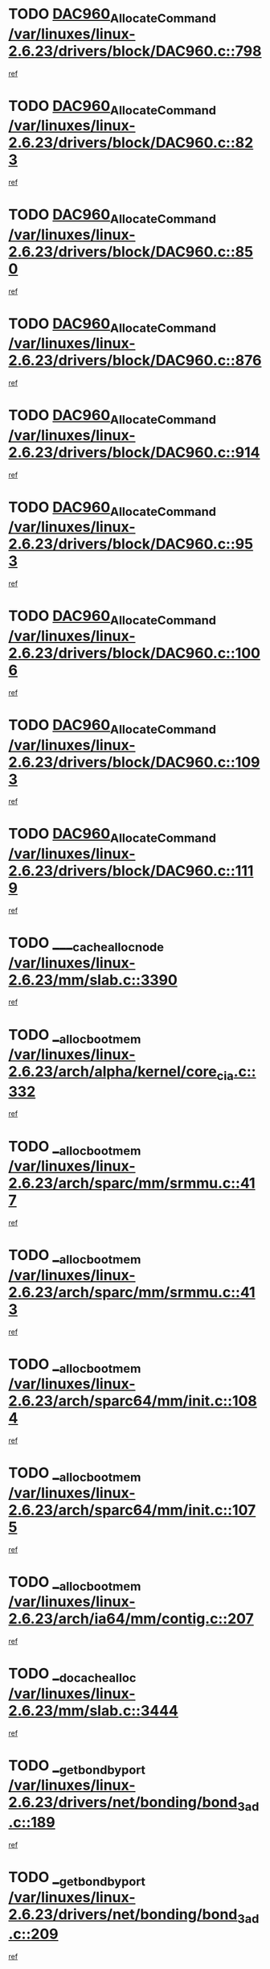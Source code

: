* TODO [[view:/var/linuxes/linux-2.6.23/drivers/block/DAC960.c::face=ovl-face1::linb=798::colb=20::cole=27][DAC960_AllocateCommand /var/linuxes/linux-2.6.23/drivers/block/DAC960.c::798]]
[[view:/var/linuxes/linux-2.6.23/drivers/block/DAC960.c::face=ovl-face2::linb=799::colb=48::cole=55][ref]]
* TODO [[view:/var/linuxes/linux-2.6.23/drivers/block/DAC960.c::face=ovl-face1::linb=823::colb=20::cole=27][DAC960_AllocateCommand /var/linuxes/linux-2.6.23/drivers/block/DAC960.c::823]]
[[view:/var/linuxes/linux-2.6.23/drivers/block/DAC960.c::face=ovl-face2::linb=824::colb=48::cole=55][ref]]
* TODO [[view:/var/linuxes/linux-2.6.23/drivers/block/DAC960.c::face=ovl-face1::linb=850::colb=20::cole=27][DAC960_AllocateCommand /var/linuxes/linux-2.6.23/drivers/block/DAC960.c::850]]
[[view:/var/linuxes/linux-2.6.23/drivers/block/DAC960.c::face=ovl-face2::linb=851::colb=48::cole=55][ref]]
* TODO [[view:/var/linuxes/linux-2.6.23/drivers/block/DAC960.c::face=ovl-face1::linb=876::colb=20::cole=27][DAC960_AllocateCommand /var/linuxes/linux-2.6.23/drivers/block/DAC960.c::876]]
[[view:/var/linuxes/linux-2.6.23/drivers/block/DAC960.c::face=ovl-face2::linb=877::colb=48::cole=55][ref]]
* TODO [[view:/var/linuxes/linux-2.6.23/drivers/block/DAC960.c::face=ovl-face1::linb=914::colb=20::cole=27][DAC960_AllocateCommand /var/linuxes/linux-2.6.23/drivers/block/DAC960.c::914]]
[[view:/var/linuxes/linux-2.6.23/drivers/block/DAC960.c::face=ovl-face2::linb=915::colb=48::cole=55][ref]]
* TODO [[view:/var/linuxes/linux-2.6.23/drivers/block/DAC960.c::face=ovl-face1::linb=953::colb=20::cole=27][DAC960_AllocateCommand /var/linuxes/linux-2.6.23/drivers/block/DAC960.c::953]]
[[view:/var/linuxes/linux-2.6.23/drivers/block/DAC960.c::face=ovl-face2::linb=954::colb=48::cole=55][ref]]
* TODO [[view:/var/linuxes/linux-2.6.23/drivers/block/DAC960.c::face=ovl-face1::linb=1006::colb=20::cole=27][DAC960_AllocateCommand /var/linuxes/linux-2.6.23/drivers/block/DAC960.c::1006]]
[[view:/var/linuxes/linux-2.6.23/drivers/block/DAC960.c::face=ovl-face2::linb=1007::colb=48::cole=55][ref]]
* TODO [[view:/var/linuxes/linux-2.6.23/drivers/block/DAC960.c::face=ovl-face1::linb=1093::colb=6::cole=13][DAC960_AllocateCommand /var/linuxes/linux-2.6.23/drivers/block/DAC960.c::1093]]
[[view:/var/linuxes/linux-2.6.23/drivers/block/DAC960.c::face=ovl-face2::linb=1094::colb=24::cole=31][ref]]
* TODO [[view:/var/linuxes/linux-2.6.23/drivers/block/DAC960.c::face=ovl-face1::linb=1119::colb=20::cole=27][DAC960_AllocateCommand /var/linuxes/linux-2.6.23/drivers/block/DAC960.c::1119]]
[[view:/var/linuxes/linux-2.6.23/drivers/block/DAC960.c::face=ovl-face2::linb=1120::colb=48::cole=55][ref]]
* TODO [[view:/var/linuxes/linux-2.6.23/mm/slab.c::face=ovl-face1::linb=3390::colb=1::cole=4][____cache_alloc_node /var/linuxes/linux-2.6.23/mm/slab.c::3390]]
[[view:/var/linuxes/linux-2.6.23/mm/slab.c::face=ovl-face2::linb=3393::colb=51::cole=54][ref]]
* TODO [[view:/var/linuxes/linux-2.6.23/arch/alpha/kernel/core_cia.c::face=ovl-face1::linb=332::colb=1::cole=5][__alloc_bootmem /var/linuxes/linux-2.6.23/arch/alpha/kernel/core_cia.c::332]]
[[view:/var/linuxes/linux-2.6.23/arch/alpha/kernel/core_cia.c::face=ovl-face2::linb=333::colb=21::cole=25][ref]]
* TODO [[view:/var/linuxes/linux-2.6.23/arch/sparc/mm/srmmu.c::face=ovl-face1::linb=417::colb=1::cole=21][__alloc_bootmem /var/linuxes/linux-2.6.23/arch/sparc/mm/srmmu.c::417]]
[[view:/var/linuxes/linux-2.6.23/arch/sparc/mm/srmmu.c::face=ovl-face2::linb=418::colb=34::cole=54][ref]]
* TODO [[view:/var/linuxes/linux-2.6.23/arch/sparc/mm/srmmu.c::face=ovl-face1::linb=413::colb=1::cole=19][__alloc_bootmem /var/linuxes/linux-2.6.23/arch/sparc/mm/srmmu.c::413]]
[[view:/var/linuxes/linux-2.6.23/arch/sparc/mm/srmmu.c::face=ovl-face2::linb=415::colb=8::cole=26][ref]]
* TODO [[view:/var/linuxes/linux-2.6.23/arch/sparc64/mm/init.c::face=ovl-face1::linb=1084::colb=3::cole=6][__alloc_bootmem /var/linuxes/linux-2.6.23/arch/sparc64/mm/init.c::1084]]
[[view:/var/linuxes/linux-2.6.23/arch/sparc64/mm/init.c::face=ovl-face2::linb=1086::colb=38::cole=41][ref]]
* TODO [[view:/var/linuxes/linux-2.6.23/arch/sparc64/mm/init.c::face=ovl-face1::linb=1075::colb=3::cole=6][__alloc_bootmem /var/linuxes/linux-2.6.23/arch/sparc64/mm/init.c::1075]]
[[view:/var/linuxes/linux-2.6.23/arch/sparc64/mm/init.c::face=ovl-face2::linb=1077::colb=31::cole=34][ref]]
* TODO [[view:/var/linuxes/linux-2.6.23/arch/ia64/mm/contig.c::face=ovl-face1::linb=207::colb=2::cole=10][__alloc_bootmem /var/linuxes/linux-2.6.23/arch/ia64/mm/contig.c::207]]
[[view:/var/linuxes/linux-2.6.23/arch/ia64/mm/contig.c::face=ovl-face2::linb=210::colb=10::cole=18][ref]]
* TODO [[view:/var/linuxes/linux-2.6.23/mm/slab.c::face=ovl-face1::linb=3444::colb=1::cole=5][__do_cache_alloc /var/linuxes/linux-2.6.23/mm/slab.c::3444]]
[[view:/var/linuxes/linux-2.6.23/mm/slab.c::face=ovl-face2::linb=3446::colb=52::cole=56][ref]]
* TODO [[view:/var/linuxes/linux-2.6.23/drivers/net/bonding/bond_3ad.c::face=ovl-face1::linb=189::colb=17::cole=21][__get_bond_by_port /var/linuxes/linux-2.6.23/drivers/net/bonding/bond_3ad.c::189]]
[[view:/var/linuxes/linux-2.6.23/drivers/net/bonding/bond_3ad.c::face=ovl-face2::linb=193::colb=39::cole=43][ref]]
* TODO [[view:/var/linuxes/linux-2.6.23/drivers/net/bonding/bond_3ad.c::face=ovl-face1::linb=209::colb=17::cole=21][__get_bond_by_port /var/linuxes/linux-2.6.23/drivers/net/bonding/bond_3ad.c::209]]
[[view:/var/linuxes/linux-2.6.23/drivers/net/bonding/bond_3ad.c::face=ovl-face2::linb=212::colb=24::cole=28][ref]]
* TODO [[view:/var/linuxes/linux-2.6.23/drivers/net/bonding/bond_3ad.c::face=ovl-face1::linb=1994::colb=3::cole=17][__get_first_agg /var/linuxes/linux-2.6.23/drivers/net/bonding/bond_3ad.c::1994]]
[[view:/var/linuxes/linux-2.6.23/drivers/net/bonding/bond_3ad.c::face=ovl-face2::linb=1995::colb=58::cole=72][ref]]
* TODO [[view:/var/linuxes/linux-2.6.23/drivers/net/bonding/bond_3ad.c::face=ovl-face1::linb=2057::colb=1::cole=16][__get_first_agg /var/linuxes/linux-2.6.23/drivers/net/bonding/bond_3ad.c::2057]]
[[view:/var/linuxes/linux-2.6.23/drivers/net/bonding/bond_3ad.c::face=ovl-face2::linb=2058::colb=58::cole=73][ref]]
* TODO [[view:/var/linuxes/linux-2.6.23/drivers/net/bonding/bond_3ad.c::face=ovl-face1::linb=2126::colb=3::cole=13][__get_first_agg /var/linuxes/linux-2.6.23/drivers/net/bonding/bond_3ad.c::2126]]
[[view:/var/linuxes/linux-2.6.23/drivers/net/bonding/bond_3ad.c::face=ovl-face2::linb=2127::colb=26::cole=36][ref]]
* TODO [[view:/var/linuxes/linux-2.6.23/drivers/net/bonding/bond_3ad.c::face=ovl-face1::linb=803::colb=20::cole=30][__get_next_agg /var/linuxes/linux-2.6.23/drivers/net/bonding/bond_3ad.c::803]]
[[view:/var/linuxes/linux-2.6.23/drivers/net/bonding/bond_3ad.c::face=ovl-face2::linb=804::colb=6::cole=16][ref]]
* TODO [[view:/var/linuxes/linux-2.6.23/drivers/net/bonding/bond_3ad.c::face=ovl-face1::linb=1995::colb=26::cole=40][__get_next_agg /var/linuxes/linux-2.6.23/drivers/net/bonding/bond_3ad.c::1995]]
[[view:/var/linuxes/linux-2.6.23/drivers/net/bonding/bond_3ad.c::face=ovl-face2::linb=1997::colb=9::cole=23][ref]]
[[view:/var/linuxes/linux-2.6.23/drivers/net/bonding/bond_3ad.c::face=ovl-face2::linb=1997::colb=40::cole=54][ref]]
[[view:/var/linuxes/linux-2.6.23/drivers/net/bonding/bond_3ad.c::face=ovl-face2::linb=1997::colb=79::cole=93][ref]]
* TODO [[view:/var/linuxes/linux-2.6.23/drivers/net/bonding/bond_3ad.c::face=ovl-face1::linb=1995::colb=26::cole=40][__get_next_agg /var/linuxes/linux-2.6.23/drivers/net/bonding/bond_3ad.c::1995]]
[[view:/var/linuxes/linux-2.6.23/drivers/net/bonding/bond_3ad.c::face=ovl-face2::linb=2003::colb=30::cole=44][ref]]
[[view:/var/linuxes/linux-2.6.23/drivers/net/bonding/bond_3ad.c::face=ovl-face2::linb=2003::colb=62::cole=76][ref]]
[[view:/var/linuxes/linux-2.6.23/drivers/net/bonding/bond_3ad.c::face=ovl-face2::linb=2003::colb=101::cole=115][ref]]
* TODO [[view:/var/linuxes/linux-2.6.23/drivers/net/bonding/bond_3ad.c::face=ovl-face1::linb=2058::colb=25::cole=40][__get_next_agg /var/linuxes/linux-2.6.23/drivers/net/bonding/bond_3ad.c::2058]]
[[view:/var/linuxes/linux-2.6.23/drivers/net/bonding/bond_3ad.c::face=ovl-face2::linb=2061::colb=17::cole=32][ref]]
* TODO [[view:/var/linuxes/linux-2.6.23/fs/buffer.c::face=ovl-face1::linb=1395::colb=21::cole=23][__getblk /var/linuxes/linux-2.6.23/fs/buffer.c::1395]]
[[view:/var/linuxes/linux-2.6.23/fs/buffer.c::face=ovl-face2::linb=1397::colb=36::cole=38][ref]]
* TODO [[view:/var/linuxes/linux-2.6.23/fs/reiserfs/journal.c::face=ovl-face1::linb=2300::colb=2::cole=4][__getblk /var/linuxes/linux-2.6.23/fs/reiserfs/journal.c::2300]]
[[view:/var/linuxes/linux-2.6.23/fs/reiserfs/journal.c::face=ovl-face2::linb=2301::colb=22::cole=24][ref]]
* TODO [[view:/var/linuxes/linux-2.6.23/fs/reiserfs/journal.c::face=ovl-face1::linb=2290::colb=1::cole=3][__getblk /var/linuxes/linux-2.6.23/fs/reiserfs/journal.c::2290]]
[[view:/var/linuxes/linux-2.6.23/fs/reiserfs/journal.c::face=ovl-face2::linb=2291::colb=21::cole=23][ref]]
* TODO [[view:/var/linuxes/linux-2.6.23/fs/jbd/journal.c::face=ovl-face1::linb=890::colb=2::cole=4][__getblk /var/linuxes/linux-2.6.23/fs/jbd/journal.c::890]]
[[view:/var/linuxes/linux-2.6.23/fs/jbd/journal.c::face=ovl-face2::linb=891::colb=14::cole=16][ref]]
* TODO [[view:/var/linuxes/linux-2.6.23/fs/jbd/journal.c::face=ovl-face1::linb=634::colb=1::cole=3][__getblk /var/linuxes/linux-2.6.23/fs/jbd/journal.c::634]]
[[view:/var/linuxes/linux-2.6.23/fs/jbd/journal.c::face=ovl-face2::linb=635::colb=13::cole=15][ref]]
* TODO [[view:/var/linuxes/linux-2.6.23/fs/jbd2/journal.c::face=ovl-face1::linb=891::colb=2::cole=4][__getblk /var/linuxes/linux-2.6.23/fs/jbd2/journal.c::891]]
[[view:/var/linuxes/linux-2.6.23/fs/jbd2/journal.c::face=ovl-face2::linb=892::colb=14::cole=16][ref]]
* TODO [[view:/var/linuxes/linux-2.6.23/fs/jbd2/journal.c::face=ovl-face1::linb=635::colb=1::cole=3][__getblk /var/linuxes/linux-2.6.23/fs/jbd2/journal.c::635]]
[[view:/var/linuxes/linux-2.6.23/fs/jbd2/journal.c::face=ovl-face2::linb=636::colb=13::cole=15][ref]]
* TODO [[view:/var/linuxes/linux-2.6.23/arch/powerpc/kernel/crash_dump.c::face=ovl-face1::linb=104::colb=1::cole=6][__ioremap /var/linuxes/linux-2.6.23/arch/powerpc/kernel/crash_dump.c::104]]
[[view:/var/linuxes/linux-2.6.23/arch/powerpc/kernel/crash_dump.c::face=ovl-face2::linb=108::colb=11::cole=16][ref]]
* TODO [[view:/var/linuxes/linux-2.6.23/arch/powerpc/kernel/crash_dump.c::face=ovl-face1::linb=104::colb=1::cole=6][__ioremap /var/linuxes/linux-2.6.23/arch/powerpc/kernel/crash_dump.c::104]]
[[view:/var/linuxes/linux-2.6.23/arch/powerpc/kernel/crash_dump.c::face=ovl-face2::linb=114::colb=9::cole=14][ref]]
* TODO [[view:/var/linuxes/linux-2.6.23/arch/powerpc/platforms/cell/io-workarounds.c::face=ovl-face1::linb=209::colb=15::cole=18][__ioremap /var/linuxes/linux-2.6.23/arch/powerpc/platforms/cell/io-workarounds.c::209]]
[[view:/var/linuxes/linux-2.6.23/arch/powerpc/platforms/cell/io-workarounds.c::face=ovl-face2::linb=219::colb=21::cole=24][ref]]
* TODO [[view:/var/linuxes/linux-2.6.23/drivers/video/platinumfb.c::face=ovl-face1::linb=571::colb=1::cole=20][__ioremap /var/linuxes/linux-2.6.23/drivers/video/platinumfb.c::571]]
[[view:/var/linuxes/linux-2.6.23/drivers/video/platinumfb.c::face=ovl-face2::linb=629::colb=10::cole=29][ref]]
* TODO [[view:/var/linuxes/linux-2.6.23/drivers/net/pasemi_mac.c::face=ovl-face1::linb=1162::colb=2::cole=12][__ioremap /var/linuxes/linux-2.6.23/drivers/net/pasemi_mac.c::1162]]
[[view:/var/linuxes/linux-2.6.23/drivers/net/pasemi_mac.c::face=ovl-face2::linb=1164::colb=19::cole=29][ref]]
* TODO [[view:/var/linuxes/linux-2.6.23/arch/arm/mach-ebsa110/io.c::face=ovl-face1::linb=68::colb=15::cole=16][__isamem_convert_addr /var/linuxes/linux-2.6.23/arch/arm/mach-ebsa110/io.c::68]]
[[view:/var/linuxes/linux-2.6.23/arch/arm/mach-ebsa110/io.c::face=ovl-face2::linb=72::colb=20::cole=21][ref]]
* TODO [[view:/var/linuxes/linux-2.6.23/arch/arm/mach-ebsa110/io.c::face=ovl-face1::linb=68::colb=15::cole=16][__isamem_convert_addr /var/linuxes/linux-2.6.23/arch/arm/mach-ebsa110/io.c::68]]
[[view:/var/linuxes/linux-2.6.23/arch/arm/mach-ebsa110/io.c::face=ovl-face2::linb=74::colb=20::cole=21][ref]]
* TODO [[view:/var/linuxes/linux-2.6.23/arch/arm/mach-ebsa110/io.c::face=ovl-face1::linb=80::colb=15::cole=16][__isamem_convert_addr /var/linuxes/linux-2.6.23/arch/arm/mach-ebsa110/io.c::80]]
[[view:/var/linuxes/linux-2.6.23/arch/arm/mach-ebsa110/io.c::face=ovl-face2::linb=85::colb=20::cole=21][ref]]
* TODO [[view:/var/linuxes/linux-2.6.23/arch/arm/mach-ebsa110/io.c::face=ovl-face1::linb=90::colb=15::cole=16][__isamem_convert_addr /var/linuxes/linux-2.6.23/arch/arm/mach-ebsa110/io.c::90]]
[[view:/var/linuxes/linux-2.6.23/arch/arm/mach-ebsa110/io.c::face=ovl-face2::linb=96::colb=19::cole=20][ref]]
* TODO [[view:/var/linuxes/linux-2.6.23/arch/arm/mach-ebsa110/io.c::face=ovl-face1::linb=107::colb=15::cole=16][__isamem_convert_addr /var/linuxes/linux-2.6.23/arch/arm/mach-ebsa110/io.c::107]]
[[view:/var/linuxes/linux-2.6.23/arch/arm/mach-ebsa110/io.c::face=ovl-face2::linb=111::colb=14::cole=15][ref]]
* TODO [[view:/var/linuxes/linux-2.6.23/arch/arm/mach-ebsa110/io.c::face=ovl-face1::linb=117::colb=15::cole=16][__isamem_convert_addr /var/linuxes/linux-2.6.23/arch/arm/mach-ebsa110/io.c::117]]
[[view:/var/linuxes/linux-2.6.23/arch/arm/mach-ebsa110/io.c::face=ovl-face2::linb=121::colb=14::cole=15][ref]]
* TODO [[view:/var/linuxes/linux-2.6.23/arch/arm/mach-ebsa110/io.c::face=ovl-face1::linb=127::colb=15::cole=16][__isamem_convert_addr /var/linuxes/linux-2.6.23/arch/arm/mach-ebsa110/io.c::127]]
[[view:/var/linuxes/linux-2.6.23/arch/arm/mach-ebsa110/io.c::face=ovl-face2::linb=130::colb=20::cole=21][ref]]
* TODO [[view:/var/linuxes/linux-2.6.23/arch/arm/mach-ebsa110/io.c::face=ovl-face1::linb=127::colb=15::cole=16][__isamem_convert_addr /var/linuxes/linux-2.6.23/arch/arm/mach-ebsa110/io.c::127]]
[[view:/var/linuxes/linux-2.6.23/arch/arm/mach-ebsa110/io.c::face=ovl-face2::linb=132::colb=20::cole=21][ref]]
* TODO [[view:/var/linuxes/linux-2.6.23/arch/arm/mach-ebsa110/io.c::face=ovl-face1::linb=137::colb=15::cole=16][__isamem_convert_addr /var/linuxes/linux-2.6.23/arch/arm/mach-ebsa110/io.c::137]]
[[view:/var/linuxes/linux-2.6.23/arch/arm/mach-ebsa110/io.c::face=ovl-face2::linb=142::colb=19::cole=20][ref]]
* TODO [[view:/var/linuxes/linux-2.6.23/arch/arm/mach-ebsa110/io.c::face=ovl-face1::linb=147::colb=15::cole=16][__isamem_convert_addr /var/linuxes/linux-2.6.23/arch/arm/mach-ebsa110/io.c::147]]
[[view:/var/linuxes/linux-2.6.23/arch/arm/mach-ebsa110/io.c::face=ovl-face2::linb=152::colb=19::cole=20][ref]]
* TODO [[view:/var/linuxes/linux-2.6.23/arch/arm/mach-ebsa110/io.c::face=ovl-face1::linb=162::colb=15::cole=16][__isamem_convert_addr /var/linuxes/linux-2.6.23/arch/arm/mach-ebsa110/io.c::162]]
[[view:/var/linuxes/linux-2.6.23/arch/arm/mach-ebsa110/io.c::face=ovl-face2::linb=166::colb=15::cole=16][ref]]
* TODO [[view:/var/linuxes/linux-2.6.23/arch/arm/mach-ebsa110/io.c::face=ovl-face1::linb=172::colb=15::cole=16][__isamem_convert_addr /var/linuxes/linux-2.6.23/arch/arm/mach-ebsa110/io.c::172]]
[[view:/var/linuxes/linux-2.6.23/arch/arm/mach-ebsa110/io.c::face=ovl-face2::linb=176::colb=15::cole=16][ref]]
* TODO [[view:/var/linuxes/linux-2.6.23/mm/sparse.c::face=ovl-face1::linb=329::colb=1::cole=7][__kmalloc_section_memmap /var/linuxes/linux-2.6.23/mm/sparse.c::329]]
[[view:/var/linuxes/linux-2.6.23/mm/sparse.c::face=ovl-face2::linb=340::colb=47::cole=53][ref]]
* TODO [[view:/var/linuxes/linux-2.6.23/mm/sparse.c::face=ovl-face1::linb=329::colb=1::cole=7][__kmalloc_section_memmap /var/linuxes/linux-2.6.23/mm/sparse.c::329]]
[[view:/var/linuxes/linux-2.6.23/mm/sparse.c::face=ovl-face2::linb=345::colb=25::cole=31][ref]]
* TODO [[view:/var/linuxes/linux-2.6.23/fs/dlm/lowcomms.c::face=ovl-face1::linb=340::colb=21::cole=27][__nodeid2con /var/linuxes/linux-2.6.23/fs/dlm/lowcomms.c::340]]
[[view:/var/linuxes/linux-2.6.23/fs/dlm/lowcomms.c::face=ovl-face2::linb=341::colb=2::cole=8][ref]]
* TODO [[view:/var/linuxes/linux-2.6.23/arch/ia64/ia32/sys_ia32.c::face=ovl-face1::linb=394::colb=2::cole=6][__pp_prev /var/linuxes/linux-2.6.23/arch/ia64/ia32/sys_ia32.c::394]]
[[view:/var/linuxes/linux-2.6.23/arch/ia64/ia32/sys_ia32.c::face=ovl-face2::linb=404::colb=44::cole=48][ref]]
* TODO [[view:/var/linuxes/linux-2.6.23/mm/filemap.c::face=ovl-face1::linb=1553::colb=1::cole=5][__read_cache_page /var/linuxes/linux-2.6.23/mm/filemap.c::1553]]
[[view:/var/linuxes/linux-2.6.23/mm/filemap.c::face=ovl-face2::linb=1556::colb=18::cole=22][ref]]
* TODO [[view:/var/linuxes/linux-2.6.23/arch/alpha/kernel/setup.c::face=ovl-face1::linb=611::colb=23::cole=25][__sysrq_get_key_op /var/linuxes/linux-2.6.23/arch/alpha/kernel/setup.c::611]]
[[view:/var/linuxes/linux-2.6.23/arch/alpha/kernel/setup.c::face=ovl-face2::linb=612::colb=2::cole=4][ref]]
* TODO [[view:/var/linuxes/linux-2.6.23/fs/xfs/linux-2.6/xfs_buf.c::face=ovl-face1::linb=579::colb=1::cole=3][_xfs_buf_find /var/linuxes/linux-2.6.23/fs/xfs/linux-2.6/xfs_buf.c::579]]
[[view:/var/linuxes/linux-2.6.23/fs/xfs/linux-2.6/xfs_buf.c::face=ovl-face2::linb=581::colb=32::cole=34][ref]]
* TODO [[view:/var/linuxes/linux-2.6.23/drivers/misc/asus-laptop.c::face=ovl-face1::linb=1203::colb=1::cole=4][acpi_get_physical_device /var/linuxes/linux-2.6.23/drivers/misc/asus-laptop.c::1203]]
[[view:/var/linuxes/linux-2.6.23/drivers/misc/asus-laptop.c::face=ovl-face2::linb=1205::colb=30::cole=33][ref]]
* TODO [[view:/var/linuxes/linux-2.6.23/drivers/acpi/hardware/hwsleep.c::face=ovl-face1::linb=518::colb=2::cole=23][acpi_hw_get_bit_register_info /var/linuxes/linux-2.6.23/drivers/acpi/hardware/hwsleep.c::518]]
[[view:/var/linuxes/linux-2.6.23/drivers/acpi/hardware/hwsleep.c::face=ovl-face2::linb=531::colb=6::cole=27][ref]]
* TODO [[view:/var/linuxes/linux-2.6.23/drivers/acpi/hardware/hwsleep.c::face=ovl-face1::linb=516::colb=2::cole=21][acpi_hw_get_bit_register_info /var/linuxes/linux-2.6.23/drivers/acpi/hardware/hwsleep.c::516]]
[[view:/var/linuxes/linux-2.6.23/drivers/acpi/hardware/hwsleep.c::face=ovl-face2::linb=530::colb=20::cole=39][ref]]
* TODO [[view:/var/linuxes/linux-2.6.23/drivers/acpi/hardware/hwsleep.c::face=ovl-face1::linb=282::colb=1::cole=22][acpi_hw_get_bit_register_info /var/linuxes/linux-2.6.23/drivers/acpi/hardware/hwsleep.c::282]]
[[view:/var/linuxes/linux-2.6.23/drivers/acpi/hardware/hwsleep.c::face=ovl-face2::linb=327::colb=4::cole=25][ref]]
* TODO [[view:/var/linuxes/linux-2.6.23/drivers/acpi/hardware/hwsleep.c::face=ovl-face1::linb=280::colb=1::cole=20][acpi_hw_get_bit_register_info /var/linuxes/linux-2.6.23/drivers/acpi/hardware/hwsleep.c::280]]
[[view:/var/linuxes/linux-2.6.23/drivers/acpi/hardware/hwsleep.c::face=ovl-face2::linb=326::colb=18::cole=37][ref]]
* TODO [[view:/var/linuxes/linux-2.6.23/drivers/acpi/events/evrgnini.c::face=ovl-face1::linb=557::colb=1::cole=5][acpi_ns_get_parent_node /var/linuxes/linux-2.6.23/drivers/acpi/events/evrgnini.c::557]]
[[view:/var/linuxes/linux-2.6.23/drivers/acpi/events/evrgnini.c::face=ovl-face2::linb=570::colb=45::cole=49][ref]]
* TODO [[view:/var/linuxes/linux-2.6.23/drivers/acpi/events/evrgnini.c::face=ovl-face1::linb=251::colb=3::cole=16][acpi_ns_get_parent_node /var/linuxes/linux-2.6.23/drivers/acpi/events/evrgnini.c::251]]
[[view:/var/linuxes/linux-2.6.23/drivers/acpi/events/evrgnini.c::face=ovl-face2::linb=227::colb=34::cole=47][ref]]
* TODO [[view:/var/linuxes/linux-2.6.23/drivers/acpi/events/evrgnini.c::face=ovl-face1::linb=251::colb=3::cole=16][acpi_ns_get_parent_node /var/linuxes/linux-2.6.23/drivers/acpi/events/evrgnini.c::251]]
[[view:/var/linuxes/linux-2.6.23/drivers/acpi/events/evrgnini.c::face=ovl-face2::linb=311::colb=55::cole=68][ref]]
* TODO [[view:/var/linuxes/linux-2.6.23/drivers/acpi/namespace/nsaccess.c::face=ovl-face1::linb=349::colb=4::cole=15][acpi_ns_get_parent_node /var/linuxes/linux-2.6.23/drivers/acpi/namespace/nsaccess.c::349]]
[[view:/var/linuxes/linux-2.6.23/drivers/acpi/namespace/nsaccess.c::face=ovl-face2::linb=347::colb=31::cole=42][ref]]
[[view:/var/linuxes/linux-2.6.23/drivers/acpi/namespace/nsaccess.c::face=ovl-face2::linb=348::colb=10::cole=21][ref]]
* TODO [[view:/var/linuxes/linux-2.6.23/drivers/acpi/namespace/nsalloc.c::face=ovl-face1::linb=490::colb=3::cole=14][acpi_ns_get_parent_node /var/linuxes/linux-2.6.23/drivers/acpi/namespace/nsalloc.c::490]]
[[view:/var/linuxes/linux-2.6.23/drivers/acpi/namespace/nsalloc.c::face=ovl-face2::linb=441::colb=43::cole=54][ref]]
* TODO [[view:/var/linuxes/linux-2.6.23/drivers/acpi/namespace/nsalloc.c::face=ovl-face1::linb=382::colb=3::cole=14][acpi_ns_get_parent_node /var/linuxes/linux-2.6.23/drivers/acpi/namespace/nsalloc.c::382]]
[[view:/var/linuxes/linux-2.6.23/drivers/acpi/namespace/nsalloc.c::face=ovl-face2::linb=343::colb=43::cole=54][ref]]
* TODO [[view:/var/linuxes/linux-2.6.23/drivers/acpi/namespace/nsalloc.c::face=ovl-face1::linb=111::colb=1::cole=12][acpi_ns_get_parent_node /var/linuxes/linux-2.6.23/drivers/acpi/namespace/nsalloc.c::111]]
[[view:/var/linuxes/linux-2.6.23/drivers/acpi/namespace/nsalloc.c::face=ovl-face2::linb=114::colb=13::cole=24][ref]]
* TODO [[view:/var/linuxes/linux-2.6.23/drivers/acpi/namespace/nswalk.c::face=ovl-face1::linb=290::colb=3::cole=14][acpi_ns_get_parent_node /var/linuxes/linux-2.6.23/drivers/acpi/namespace/nswalk.c::290]]
[[view:/var/linuxes/linux-2.6.23/drivers/acpi/namespace/nswalk.c::face=ovl-face2::linb=191::colb=43::cole=54][ref]]
* TODO [[view:/var/linuxes/linux-2.6.23/drivers/acpi/namespace/nsnames.c::face=ovl-face1::linb=94::colb=2::cole=13][acpi_ns_get_parent_node /var/linuxes/linux-2.6.23/drivers/acpi/namespace/nsnames.c::94]]
[[view:/var/linuxes/linux-2.6.23/drivers/acpi/namespace/nsnames.c::face=ovl-face2::linb=93::colb=45::cole=56][ref]]
* TODO [[view:/var/linuxes/linux-2.6.23/drivers/acpi/namespace/nsinit.c::face=ovl-face1::linb=375::colb=1::cole=12][acpi_ns_get_parent_node /var/linuxes/linux-2.6.23/drivers/acpi/namespace/nsinit.c::375]]
[[view:/var/linuxes/linux-2.6.23/drivers/acpi/namespace/nsinit.c::face=ovl-face2::linb=376::colb=9::cole=20][ref]]
* TODO [[view:/var/linuxes/linux-2.6.23/drivers/acpi/namespace/nsdump.c::face=ovl-face1::linb=183::colb=1::cole=10][acpi_ns_map_handle_to_node /var/linuxes/linux-2.6.23/drivers/acpi/namespace/nsdump.c::183]]
[[view:/var/linuxes/linux-2.6.23/drivers/acpi/namespace/nsdump.c::face=ovl-face2::linb=184::colb=8::cole=17][ref]]
* TODO [[view:/var/linuxes/linux-2.6.23/drivers/char/tpm/tpm_bios.c::face=ovl-face1::linb=412::colb=1::cole=5][acpi_os_map_memory /var/linuxes/linux-2.6.23/drivers/char/tpm/tpm_bios.c::412]]
[[view:/var/linuxes/linux-2.6.23/drivers/char/tpm/tpm_bios.c::face=ovl-face2::linb=414::colb=29::cole=33][ref]]
* TODO [[view:/var/linuxes/linux-2.6.23/net/ipv4/igmp.c::face=ovl-face1::linb=518::colb=3::cole=6][add_grec /var/linuxes/linux-2.6.23/net/ipv4/igmp.c::518]]
[[view:/var/linuxes/linux-2.6.23/net/ipv4/igmp.c::face=ovl-face2::linb=518::colb=18::cole=21][ref]]
* TODO [[view:/var/linuxes/linux-2.6.23/net/ipv4/igmp.c::face=ovl-face1::linb=573::colb=3::cole=6][add_grec /var/linuxes/linux-2.6.23/net/ipv4/igmp.c::573]]
[[view:/var/linuxes/linux-2.6.23/net/ipv4/igmp.c::face=ovl-face2::linb=574::colb=18::cole=21][ref]]
* TODO [[view:/var/linuxes/linux-2.6.23/net/ipv4/igmp.c::face=ovl-face1::linb=574::colb=3::cole=6][add_grec /var/linuxes/linux-2.6.23/net/ipv4/igmp.c::574]]
[[view:/var/linuxes/linux-2.6.23/net/ipv4/igmp.c::face=ovl-face2::linb=573::colb=18::cole=21][ref]]
* TODO [[view:/var/linuxes/linux-2.6.23/net/ipv4/igmp.c::face=ovl-face1::linb=574::colb=3::cole=6][add_grec /var/linuxes/linux-2.6.23/net/ipv4/igmp.c::574]]
[[view:/var/linuxes/linux-2.6.23/net/ipv4/igmp.c::face=ovl-face2::linb=579::colb=19::cole=22][ref]]
* TODO [[view:/var/linuxes/linux-2.6.23/net/ipv4/igmp.c::face=ovl-face1::linb=574::colb=3::cole=6][add_grec /var/linuxes/linux-2.6.23/net/ipv4/igmp.c::574]]
[[view:/var/linuxes/linux-2.6.23/net/ipv4/igmp.c::face=ovl-face2::linb=609::colb=17::cole=20][ref]]
* TODO [[view:/var/linuxes/linux-2.6.23/net/ipv4/igmp.c::face=ovl-face1::linb=579::colb=4::cole=7][add_grec /var/linuxes/linux-2.6.23/net/ipv4/igmp.c::579]]
[[view:/var/linuxes/linux-2.6.23/net/ipv4/igmp.c::face=ovl-face2::linb=573::colb=18::cole=21][ref]]
* TODO [[view:/var/linuxes/linux-2.6.23/net/ipv4/igmp.c::face=ovl-face1::linb=579::colb=4::cole=7][add_grec /var/linuxes/linux-2.6.23/net/ipv4/igmp.c::579]]
[[view:/var/linuxes/linux-2.6.23/net/ipv4/igmp.c::face=ovl-face2::linb=579::colb=19::cole=22][ref]]
* TODO [[view:/var/linuxes/linux-2.6.23/net/ipv4/igmp.c::face=ovl-face1::linb=579::colb=4::cole=7][add_grec /var/linuxes/linux-2.6.23/net/ipv4/igmp.c::579]]
[[view:/var/linuxes/linux-2.6.23/net/ipv4/igmp.c::face=ovl-face2::linb=609::colb=17::cole=20][ref]]
* TODO [[view:/var/linuxes/linux-2.6.23/net/ipv4/igmp.c::face=ovl-face1::linb=609::colb=2::cole=5][add_grec /var/linuxes/linux-2.6.23/net/ipv4/igmp.c::609]]
[[view:/var/linuxes/linux-2.6.23/net/ipv4/igmp.c::face=ovl-face2::linb=610::colb=17::cole=20][ref]]
* TODO [[view:/var/linuxes/linux-2.6.23/net/ipv4/igmp.c::face=ovl-face1::linb=610::colb=2::cole=5][add_grec /var/linuxes/linux-2.6.23/net/ipv4/igmp.c::610]]
[[view:/var/linuxes/linux-2.6.23/net/ipv4/igmp.c::face=ovl-face2::linb=609::colb=17::cole=20][ref]]
* TODO [[view:/var/linuxes/linux-2.6.23/net/ipv4/igmp.c::face=ovl-face1::linb=610::colb=2::cole=5][add_grec /var/linuxes/linux-2.6.23/net/ipv4/igmp.c::610]]
[[view:/var/linuxes/linux-2.6.23/net/ipv4/igmp.c::face=ovl-face2::linb=618::colb=18::cole=21][ref]]
* TODO [[view:/var/linuxes/linux-2.6.23/net/ipv4/igmp.c::face=ovl-face1::linb=618::colb=3::cole=6][add_grec /var/linuxes/linux-2.6.23/net/ipv4/igmp.c::618]]
[[view:/var/linuxes/linux-2.6.23/net/ipv4/igmp.c::face=ovl-face2::linb=609::colb=17::cole=20][ref]]
* TODO [[view:/var/linuxes/linux-2.6.23/net/ipv6/mcast.c::face=ovl-face1::linb=1644::colb=3::cole=6][add_grec /var/linuxes/linux-2.6.23/net/ipv6/mcast.c::1644]]
[[view:/var/linuxes/linux-2.6.23/net/ipv6/mcast.c::face=ovl-face2::linb=1644::colb=18::cole=21][ref]]
* TODO [[view:/var/linuxes/linux-2.6.23/net/ipv6/mcast.c::face=ovl-face1::linb=1698::colb=3::cole=6][add_grec /var/linuxes/linux-2.6.23/net/ipv6/mcast.c::1698]]
[[view:/var/linuxes/linux-2.6.23/net/ipv6/mcast.c::face=ovl-face2::linb=1699::colb=18::cole=21][ref]]
* TODO [[view:/var/linuxes/linux-2.6.23/net/ipv6/mcast.c::face=ovl-face1::linb=1699::colb=3::cole=6][add_grec /var/linuxes/linux-2.6.23/net/ipv6/mcast.c::1699]]
[[view:/var/linuxes/linux-2.6.23/net/ipv6/mcast.c::face=ovl-face2::linb=1698::colb=18::cole=21][ref]]
* TODO [[view:/var/linuxes/linux-2.6.23/net/ipv6/mcast.c::face=ovl-face1::linb=1699::colb=3::cole=6][add_grec /var/linuxes/linux-2.6.23/net/ipv6/mcast.c::1699]]
[[view:/var/linuxes/linux-2.6.23/net/ipv6/mcast.c::face=ovl-face2::linb=1704::colb=19::cole=22][ref]]
* TODO [[view:/var/linuxes/linux-2.6.23/net/ipv6/mcast.c::face=ovl-face1::linb=1699::colb=3::cole=6][add_grec /var/linuxes/linux-2.6.23/net/ipv6/mcast.c::1699]]
[[view:/var/linuxes/linux-2.6.23/net/ipv6/mcast.c::face=ovl-face2::linb=1735::colb=17::cole=20][ref]]
* TODO [[view:/var/linuxes/linux-2.6.23/net/ipv6/mcast.c::face=ovl-face1::linb=1704::colb=4::cole=7][add_grec /var/linuxes/linux-2.6.23/net/ipv6/mcast.c::1704]]
[[view:/var/linuxes/linux-2.6.23/net/ipv6/mcast.c::face=ovl-face2::linb=1698::colb=18::cole=21][ref]]
* TODO [[view:/var/linuxes/linux-2.6.23/net/ipv6/mcast.c::face=ovl-face1::linb=1704::colb=4::cole=7][add_grec /var/linuxes/linux-2.6.23/net/ipv6/mcast.c::1704]]
[[view:/var/linuxes/linux-2.6.23/net/ipv6/mcast.c::face=ovl-face2::linb=1704::colb=19::cole=22][ref]]
* TODO [[view:/var/linuxes/linux-2.6.23/net/ipv6/mcast.c::face=ovl-face1::linb=1704::colb=4::cole=7][add_grec /var/linuxes/linux-2.6.23/net/ipv6/mcast.c::1704]]
[[view:/var/linuxes/linux-2.6.23/net/ipv6/mcast.c::face=ovl-face2::linb=1735::colb=17::cole=20][ref]]
* TODO [[view:/var/linuxes/linux-2.6.23/net/ipv6/mcast.c::face=ovl-face1::linb=1735::colb=2::cole=5][add_grec /var/linuxes/linux-2.6.23/net/ipv6/mcast.c::1735]]
[[view:/var/linuxes/linux-2.6.23/net/ipv6/mcast.c::face=ovl-face2::linb=1736::colb=17::cole=20][ref]]
* TODO [[view:/var/linuxes/linux-2.6.23/net/ipv6/mcast.c::face=ovl-face1::linb=1736::colb=2::cole=5][add_grec /var/linuxes/linux-2.6.23/net/ipv6/mcast.c::1736]]
[[view:/var/linuxes/linux-2.6.23/net/ipv6/mcast.c::face=ovl-face2::linb=1735::colb=17::cole=20][ref]]
* TODO [[view:/var/linuxes/linux-2.6.23/net/ipv6/mcast.c::face=ovl-face1::linb=1736::colb=2::cole=5][add_grec /var/linuxes/linux-2.6.23/net/ipv6/mcast.c::1736]]
[[view:/var/linuxes/linux-2.6.23/net/ipv6/mcast.c::face=ovl-face2::linb=1744::colb=18::cole=21][ref]]
* TODO [[view:/var/linuxes/linux-2.6.23/net/ipv6/mcast.c::face=ovl-face1::linb=1744::colb=3::cole=6][add_grec /var/linuxes/linux-2.6.23/net/ipv6/mcast.c::1744]]
[[view:/var/linuxes/linux-2.6.23/net/ipv6/mcast.c::face=ovl-face2::linb=1735::colb=17::cole=20][ref]]
* TODO [[view:/var/linuxes/linux-2.6.23/fs/adfs/super.c::face=ovl-face1::linb=447::colb=1::cole=5][adfs_iget /var/linuxes/linux-2.6.23/fs/adfs/super.c::447]]
[[view:/var/linuxes/linux-2.6.23/fs/adfs/super.c::face=ovl-face2::linb=448::colb=27::cole=31][ref]]
* TODO [[view:/var/linuxes/linux-2.6.23/fs/afs/inode.c::face=ovl-face1::linb=388::colb=2::cole=5][afs_request_key /var/linuxes/linux-2.6.23/fs/afs/inode.c::388]]
[[view:/var/linuxes/linux-2.6.23/fs/afs/inode.c::face=ovl-face2::linb=395::colb=32::cole=35][ref]]
* TODO [[view:/var/linuxes/linux-2.6.23/fs/afs/file.c::face=ovl-face1::linb=70::colb=1::cole=4][afs_request_key /var/linuxes/linux-2.6.23/fs/afs/file.c::70]]
[[view:/var/linuxes/linux-2.6.23/fs/afs/file.c::face=ovl-face2::linb=76::colb=27::cole=30][ref]]
* TODO [[view:/var/linuxes/linux-2.6.23/fs/afs/dir.c::face=ovl-face1::linb=1120::colb=1::cole=4][afs_request_key /var/linuxes/linux-2.6.23/fs/afs/dir.c::1120]]
[[view:/var/linuxes/linux-2.6.23/fs/afs/dir.c::face=ovl-face2::linb=1126::colb=49::cole=52][ref]]
* TODO [[view:/var/linuxes/linux-2.6.23/fs/afs/dir.c::face=ovl-face1::linb=1050::colb=1::cole=4][afs_request_key /var/linuxes/linux-2.6.23/fs/afs/dir.c::1050]]
[[view:/var/linuxes/linux-2.6.23/fs/afs/dir.c::face=ovl-face2::linb=1056::colb=33::cole=36][ref]]
* TODO [[view:/var/linuxes/linux-2.6.23/fs/afs/dir.c::face=ovl-face1::linb=998::colb=1::cole=4][afs_request_key /var/linuxes/linux-2.6.23/fs/afs/dir.c::998]]
[[view:/var/linuxes/linux-2.6.23/fs/afs/dir.c::face=ovl-face2::linb=1004::colb=37::cole=40][ref]]
* TODO [[view:/var/linuxes/linux-2.6.23/fs/afs/dir.c::face=ovl-face1::linb=929::colb=1::cole=4][afs_request_key /var/linuxes/linux-2.6.23/fs/afs/dir.c::929]]
[[view:/var/linuxes/linux-2.6.23/fs/afs/dir.c::face=ovl-face2::linb=936::colb=32::cole=35][ref]]
* TODO [[view:/var/linuxes/linux-2.6.23/fs/afs/dir.c::face=ovl-face1::linb=855::colb=1::cole=4][afs_request_key /var/linuxes/linux-2.6.23/fs/afs/dir.c::855]]
[[view:/var/linuxes/linux-2.6.23/fs/afs/dir.c::face=ovl-face2::linb=865::colb=28::cole=31][ref]]
* TODO [[view:/var/linuxes/linux-2.6.23/fs/afs/dir.c::face=ovl-face1::linb=855::colb=1::cole=4][afs_request_key /var/linuxes/linux-2.6.23/fs/afs/dir.c::855]]
[[view:/var/linuxes/linux-2.6.23/fs/afs/dir.c::face=ovl-face2::linb=870::colb=32::cole=35][ref]]
* TODO [[view:/var/linuxes/linux-2.6.23/fs/afs/dir.c::face=ovl-face1::linb=809::colb=1::cole=4][afs_request_key /var/linuxes/linux-2.6.23/fs/afs/dir.c::809]]
[[view:/var/linuxes/linux-2.6.23/fs/afs/dir.c::face=ovl-face2::linb=815::colb=32::cole=35][ref]]
* TODO [[view:/var/linuxes/linux-2.6.23/fs/afs/dir.c::face=ovl-face1::linb=744::colb=1::cole=4][afs_request_key /var/linuxes/linux-2.6.23/fs/afs/dir.c::744]]
[[view:/var/linuxes/linux-2.6.23/fs/afs/dir.c::face=ovl-face2::linb=751::colb=32::cole=35][ref]]
* TODO [[view:/var/linuxes/linux-2.6.23/fs/afs/dir.c::face=ovl-face1::linb=581::colb=1::cole=4][afs_request_key /var/linuxes/linux-2.6.23/fs/afs/dir.c::581]]
[[view:/var/linuxes/linux-2.6.23/fs/afs/dir.c::face=ovl-face2::linb=594::colb=20::cole=23][ref]]
* TODO [[view:/var/linuxes/linux-2.6.23/fs/afs/dir.c::face=ovl-face1::linb=581::colb=1::cole=4][afs_request_key /var/linuxes/linux-2.6.23/fs/afs/dir.c::581]]
[[view:/var/linuxes/linux-2.6.23/fs/afs/dir.c::face=ovl-face2::linb=608::colb=52::cole=55][ref]]
* TODO [[view:/var/linuxes/linux-2.6.23/fs/afs/dir.c::face=ovl-face1::linb=581::colb=1::cole=4][afs_request_key /var/linuxes/linux-2.6.23/fs/afs/dir.c::581]]
[[view:/var/linuxes/linux-2.6.23/fs/afs/dir.c::face=ovl-face2::linb=660::colb=9::cole=12][ref]]
* TODO [[view:/var/linuxes/linux-2.6.23/fs/afs/dir.c::face=ovl-face1::linb=581::colb=1::cole=4][afs_request_key /var/linuxes/linux-2.6.23/fs/afs/dir.c::581]]
[[view:/var/linuxes/linux-2.6.23/fs/afs/dir.c::face=ovl-face2::linb=682::colb=9::cole=12][ref]]
* TODO [[view:/var/linuxes/linux-2.6.23/fs/afs/dir.c::face=ovl-face1::linb=512::colb=1::cole=4][afs_request_key /var/linuxes/linux-2.6.23/fs/afs/dir.c::512]]
[[view:/var/linuxes/linux-2.6.23/fs/afs/dir.c::face=ovl-face2::linb=518::colb=27::cole=30][ref]]
* TODO [[view:/var/linuxes/linux-2.6.23/fs/afs/super.c::face=ovl-face1::linb=520::colb=1::cole=4][afs_request_key /var/linuxes/linux-2.6.23/fs/afs/super.c::520]]
[[view:/var/linuxes/linux-2.6.23/fs/afs/super.c::face=ovl-face2::linb=524::colb=42::cole=45][ref]]
* TODO [[view:/var/linuxes/linux-2.6.23/fs/afs/security.c::face=ovl-face1::linb=297::colb=1::cole=4][afs_request_key /var/linuxes/linux-2.6.23/fs/afs/security.c::297]]
[[view:/var/linuxes/linux-2.6.23/fs/afs/security.c::face=ovl-face2::linb=306::colb=44::cole=47][ref]]
* TODO [[view:/var/linuxes/linux-2.6.23/fs/afs/security.c::face=ovl-face1::linb=297::colb=1::cole=4][afs_request_key /var/linuxes/linux-2.6.23/fs/afs/security.c::297]]
[[view:/var/linuxes/linux-2.6.23/fs/afs/security.c::face=ovl-face2::linb=313::colb=31::cole=34][ref]]
* TODO [[view:/var/linuxes/linux-2.6.23/drivers/scsi/aic7xxx/aic7xxx_core.c::face=ovl-face1::linb=3284::colb=3::cole=11][ahc_devlimited_syncrate /var/linuxes/linux-2.6.23/drivers/scsi/aic7xxx/aic7xxx_core.c::3284]]
[[view:/var/linuxes/linux-2.6.23/drivers/scsi/aic7xxx/aic7xxx_core.c::face=ovl-face2::linb=3287::colb=35::cole=43][ref]]
* TODO [[view:/var/linuxes/linux-2.6.23/drivers/scsi/aic7xxx/aic7xxx_core.c::face=ovl-face1::linb=3082::colb=3::cole=11][ahc_devlimited_syncrate /var/linuxes/linux-2.6.23/drivers/scsi/aic7xxx/aic7xxx_core.c::3082]]
[[view:/var/linuxes/linux-2.6.23/drivers/scsi/aic7xxx/aic7xxx_core.c::face=ovl-face2::linb=3085::colb=35::cole=43][ref]]
* TODO [[view:/var/linuxes/linux-2.6.23/drivers/scsi/aic7xxx/aic7xxx_core.c::face=ovl-face1::linb=2414::colb=1::cole=5][ahc_devlimited_syncrate /var/linuxes/linux-2.6.23/drivers/scsi/aic7xxx/aic7xxx_core.c::2414]]
[[view:/var/linuxes/linux-2.6.23/drivers/scsi/aic7xxx/aic7xxx_core.c::face=ovl-face2::linb=2461::colb=34::cole=38][ref]]
* TODO [[view:/var/linuxes/linux-2.6.23/drivers/scsi/aic7xxx/aic7xxx_osm.c::face=ovl-face1::linb=2398::colb=1::cole=9][ahc_find_syncrate /var/linuxes/linux-2.6.23/drivers/scsi/aic7xxx/aic7xxx_osm.c::2398]]
[[view:/var/linuxes/linux-2.6.23/drivers/scsi/aic7xxx/aic7xxx_osm.c::face=ovl-face2::linb=2400::colb=33::cole=41][ref]]
* TODO [[view:/var/linuxes/linux-2.6.23/drivers/scsi/aic7xxx/aic7xxx_osm.c::face=ovl-face1::linb=2362::colb=2::cole=10][ahc_find_syncrate /var/linuxes/linux-2.6.23/drivers/scsi/aic7xxx/aic7xxx_osm.c::2362]]
[[view:/var/linuxes/linux-2.6.23/drivers/scsi/aic7xxx/aic7xxx_osm.c::face=ovl-face2::linb=2367::colb=33::cole=41][ref]]
* TODO [[view:/var/linuxes/linux-2.6.23/drivers/scsi/aic7xxx/aic7xxx_osm.c::face=ovl-face1::linb=2337::colb=1::cole=9][ahc_find_syncrate /var/linuxes/linux-2.6.23/drivers/scsi/aic7xxx/aic7xxx_osm.c::2337]]
[[view:/var/linuxes/linux-2.6.23/drivers/scsi/aic7xxx/aic7xxx_osm.c::face=ovl-face2::linb=2339::colb=33::cole=41][ref]]
* TODO [[view:/var/linuxes/linux-2.6.23/drivers/scsi/aic7xxx_old.c::face=ovl-face1::linb=5079::colb=8::cole=16][aic7xxx_find_syncrate /var/linuxes/linux-2.6.23/drivers/scsi/aic7xxx_old.c::5079]]
[[view:/var/linuxes/linux-2.6.23/drivers/scsi/aic7xxx_old.c::face=ovl-face2::linb=5081::colb=35::cole=43][ref]]
* TODO [[view:/var/linuxes/linux-2.6.23/drivers/scsi/aic7xxx_old.c::face=ovl-face1::linb=5440::colb=10::cole=18][aic7xxx_find_syncrate /var/linuxes/linux-2.6.23/drivers/scsi/aic7xxx_old.c::5440]]
[[view:/var/linuxes/linux-2.6.23/drivers/scsi/aic7xxx_old.c::face=ovl-face2::linb=5442::colb=37::cole=45][ref]]
* TODO [[view:/var/linuxes/linux-2.6.23/drivers/scsi/aic7xxx_old.c::face=ovl-face1::linb=5452::colb=10::cole=18][aic7xxx_find_syncrate /var/linuxes/linux-2.6.23/drivers/scsi/aic7xxx_old.c::5452]]
[[view:/var/linuxes/linux-2.6.23/drivers/scsi/aic7xxx_old.c::face=ovl-face2::linb=5454::colb=37::cole=45][ref]]
* TODO [[view:/var/linuxes/linux-2.6.23/drivers/md/dm.c::face=ovl-face1::linb=770::colb=1::cole=6][alloc_io /var/linuxes/linux-2.6.23/drivers/md/dm.c::770]]
[[view:/var/linuxes/linux-2.6.23/drivers/md/dm.c::face=ovl-face2::linb=771::colb=1::cole=6][ref]]
* TODO [[view:/var/linuxes/linux-2.6.23/net/ipv4/tcp.c::face=ovl-face1::linb=2458::colb=1::cole=19][alloc_large_system_hash /var/linuxes/linux-2.6.23/net/ipv4/tcp.c::2458]]
[[view:/var/linuxes/linux-2.6.23/net/ipv4/tcp.c::face=ovl-face2::linb=2470::colb=18::cole=36][ref]]
* TODO [[view:/var/linuxes/linux-2.6.23/net/ipv4/tcp.c::face=ovl-face1::linb=2441::colb=1::cole=19][alloc_large_system_hash /var/linuxes/linux-2.6.23/net/ipv4/tcp.c::2441]]
[[view:/var/linuxes/linux-2.6.23/net/ipv4/tcp.c::face=ovl-face2::linb=2453::colb=15::cole=33][ref]]
* TODO [[view:/var/linuxes/linux-2.6.23/arch/x86_64/mm/init.c::face=ovl-face1::linb=310::colb=2::cole=5][alloc_low_page /var/linuxes/linux-2.6.23/arch/x86_64/mm/init.c::310]]
[[view:/var/linuxes/linux-2.6.23/arch/x86_64/mm/init.c::face=ovl-face2::linb=313::colb=16::cole=19][ref]]
* TODO [[view:/var/linuxes/linux-2.6.23/arch/x86_64/mm/init.c::face=ovl-face1::linb=374::colb=3::cole=6][alloc_low_page /var/linuxes/linux-2.6.23/arch/x86_64/mm/init.c::374]]
[[view:/var/linuxes/linux-2.6.23/arch/x86_64/mm/init.c::face=ovl-face2::linb=379::colb=16::cole=19][ref]]
* TODO [[view:/var/linuxes/linux-2.6.23/fs/jfs/jfs_metapage.c::face=ovl-face1::linb=665::colb=2::cole=4][alloc_metapage /var/linuxes/linux-2.6.23/fs/jfs/jfs_metapage.c::665]]
[[view:/var/linuxes/linux-2.6.23/fs/jfs/jfs_metapage.c::face=ovl-face2::linb=666::colb=2::cole=4][ref]]
* TODO [[view:/var/linuxes/linux-2.6.23/fs/buffer.c::face=ovl-face1::linb=1517::colb=1::cole=5][alloc_page_buffers /var/linuxes/linux-2.6.23/fs/buffer.c::1517]]
[[view:/var/linuxes/linux-2.6.23/fs/buffer.c::face=ovl-face2::linb=1537::colb=27::cole=31][ref]]
* TODO [[view:/var/linuxes/linux-2.6.23/fs/ntfs/mft.c::face=ovl-face1::linb=509::colb=7::cole=11][alloc_page_buffers /var/linuxes/linux-2.6.23/fs/ntfs/mft.c::509]]
[[view:/var/linuxes/linux-2.6.23/fs/ntfs/mft.c::face=ovl-face2::linb=516::colb=28::cole=32][ref]]
* TODO [[view:/var/linuxes/linux-2.6.23/fs/ntfs/aops.c::face=ovl-face1::linb=1593::colb=7::cole=11][alloc_page_buffers /var/linuxes/linux-2.6.23/fs/ntfs/aops.c::1593]]
[[view:/var/linuxes/linux-2.6.23/fs/ntfs/aops.c::face=ovl-face2::linb=1604::colb=29::cole=33][ref]]
* TODO [[view:/var/linuxes/linux-2.6.23/drivers/md/dm-snap.c::face=ovl-face1::linb=833::colb=1::cole=3][alloc_pending_exception /var/linuxes/linux-2.6.23/drivers/md/dm-snap.c::833]]
[[view:/var/linuxes/linux-2.6.23/drivers/md/dm-snap.c::face=ovl-face2::linb=837::colb=25::cole=27][ref]]
* TODO [[view:/var/linuxes/linux-2.6.23/drivers/md/dm-snap.c::face=ovl-face1::linb=833::colb=1::cole=3][alloc_pending_exception /var/linuxes/linux-2.6.23/drivers/md/dm-snap.c::833]]
[[view:/var/linuxes/linux-2.6.23/drivers/md/dm-snap.c::face=ovl-face2::linb=843::colb=25::cole=27][ref]]
* TODO [[view:/var/linuxes/linux-2.6.23/drivers/md/dm-snap.c::face=ovl-face1::linb=833::colb=1::cole=3][alloc_pending_exception /var/linuxes/linux-2.6.23/drivers/md/dm-snap.c::833]]
[[view:/var/linuxes/linux-2.6.23/drivers/md/dm-snap.c::face=ovl-face2::linb=848::colb=1::cole=3][ref]]
* TODO [[view:/var/linuxes/linux-2.6.23/drivers/scsi/wd7000.c::face=ovl-face1::linb=1101::colb=1::cole=4][alloc_scbs /var/linuxes/linux-2.6.23/drivers/scsi/wd7000.c::1101]]
[[view:/var/linuxes/linux-2.6.23/drivers/scsi/wd7000.c::face=ovl-face2::linb=1102::colb=1::cole=4][ref]]
* TODO [[view:/var/linuxes/linux-2.6.23/drivers/md/dm.c::face=ovl-face1::linb=676::colb=1::cole=4][alloc_tio /var/linuxes/linux-2.6.23/drivers/md/dm.c::676]]
[[view:/var/linuxes/linux-2.6.23/drivers/md/dm.c::face=ovl-face2::linb=677::colb=1::cole=4][ref]]
* TODO [[view:/var/linuxes/linux-2.6.23/drivers/md/dm.c::face=ovl-face1::linb=732::colb=4::cole=7][alloc_tio /var/linuxes/linux-2.6.23/drivers/md/dm.c::732]]
[[view:/var/linuxes/linux-2.6.23/drivers/md/dm.c::face=ovl-face2::linb=733::colb=4::cole=7][ref]]
* TODO [[view:/var/linuxes/linux-2.6.23/sound/usb/caiaq/caiaq-audio.c::face=ovl-face1::linb=681::colb=1::cole=18][alloc_urbs /var/linuxes/linux-2.6.23/sound/usb/caiaq/caiaq-audio.c::681]]
[[view:/var/linuxes/linux-2.6.23/sound/usb/caiaq/caiaq-audio.c::face=ovl-face2::linb=684::colb=12::cole=29][ref]]
* TODO [[view:/var/linuxes/linux-2.6.23/sound/usb/caiaq/caiaq-audio.c::face=ovl-face1::linb=681::colb=1::cole=18][alloc_urbs /var/linuxes/linux-2.6.23/sound/usb/caiaq/caiaq-audio.c::681]]
[[view:/var/linuxes/linux-2.6.23/sound/usb/caiaq/caiaq-audio.c::face=ovl-face2::linb=691::colb=12::cole=29][ref]]
* TODO [[view:/var/linuxes/linux-2.6.23/sound/usb/caiaq/caiaq-audio.c::face=ovl-face1::linb=688::colb=1::cole=19][alloc_urbs /var/linuxes/linux-2.6.23/sound/usb/caiaq/caiaq-audio.c::688]]
[[view:/var/linuxes/linux-2.6.23/sound/usb/caiaq/caiaq-audio.c::face=ovl-face2::linb=692::colb=12::cole=30][ref]]
* TODO [[view:/var/linuxes/linux-2.6.23/arch/m68k/amiga/config.c::face=ovl-face1::linb=786::colb=1::cole=9][amiga_chip_alloc_res /var/linuxes/linux-2.6.23/arch/m68k/amiga/config.c::786]]
[[view:/var/linuxes/linux-2.6.23/arch/m68k/amiga/config.c::face=ovl-face2::linb=787::colb=1::cole=9][ref]]
* TODO [[view:/var/linuxes/linux-2.6.23/arch/ppc/amiga/config.c::face=ovl-face1::linb=738::colb=4::cole=12][amiga_chip_alloc_res /var/linuxes/linux-2.6.23/arch/ppc/amiga/config.c::738]]
[[view:/var/linuxes/linux-2.6.23/arch/ppc/amiga/config.c::face=ovl-face2::linb=739::colb=4::cole=12][ref]]
* TODO [[view:/var/linuxes/linux-2.6.23/sound/aoa/fabrics/snd-aoa-fabric-layout.c::face=ovl-face1::linb=811::colb=18::cole=22][aoa_get_card /var/linuxes/linux-2.6.23/sound/aoa/fabrics/snd-aoa-fabric-layout.c::811]]
[[view:/var/linuxes/linux-2.6.23/sound/aoa/fabrics/snd-aoa-fabric-layout.c::face=ovl-face2::linb=836::colb=17::cole=21][ref]]
* TODO [[view:/var/linuxes/linux-2.6.23/sound/aoa/fabrics/snd-aoa-fabric-layout.c::face=ovl-face1::linb=811::colb=18::cole=22][aoa_get_card /var/linuxes/linux-2.6.23/sound/aoa/fabrics/snd-aoa-fabric-layout.c::811]]
[[view:/var/linuxes/linux-2.6.23/sound/aoa/fabrics/snd-aoa-fabric-layout.c::face=ovl-face2::linb=840::colb=18::cole=22][ref]]
* TODO [[view:/var/linuxes/linux-2.6.23/sound/aoa/fabrics/snd-aoa-fabric-layout.c::face=ovl-face1::linb=811::colb=18::cole=22][aoa_get_card /var/linuxes/linux-2.6.23/sound/aoa/fabrics/snd-aoa-fabric-layout.c::811]]
[[view:/var/linuxes/linux-2.6.23/sound/aoa/fabrics/snd-aoa-fabric-layout.c::face=ovl-face2::linb=843::colb=18::cole=22][ref]]
* TODO [[view:/var/linuxes/linux-2.6.23/sound/aoa/fabrics/snd-aoa-fabric-layout.c::face=ovl-face1::linb=811::colb=18::cole=22][aoa_get_card /var/linuxes/linux-2.6.23/sound/aoa/fabrics/snd-aoa-fabric-layout.c::811]]
[[view:/var/linuxes/linux-2.6.23/sound/aoa/fabrics/snd-aoa-fabric-layout.c::face=ovl-face2::linb=846::colb=18::cole=22][ref]]
* TODO [[view:/var/linuxes/linux-2.6.23/block/as-iosched.c::face=ovl-face1::linb=1297::colb=2::cole=5][as_get_io_context /var/linuxes/linux-2.6.23/block/as-iosched.c::1297]]
[[view:/var/linuxes/linux-2.6.23/block/as-iosched.c::face=ovl-face2::linb=1300::colb=17::cole=20][ref]]
* TODO [[view:/var/linuxes/linux-2.6.23/drivers/scsi/aic94xx/aic94xx_task.c::face=ovl-face1::linb=574::colb=1::cole=5][asd_ascb_alloc_list /var/linuxes/linux-2.6.23/drivers/scsi/aic94xx/aic94xx_task.c::574]]
[[view:/var/linuxes/linux-2.6.23/drivers/scsi/aic94xx/aic94xx_task.c::face=ovl-face2::linb=580::colb=20::cole=24][ref]]
[[view:/var/linuxes/linux-2.6.23/drivers/scsi/aic94xx/aic94xx_task.c::face=ovl-face2::linb=580::colb=38::cole=42][ref]]
* TODO [[view:/var/linuxes/linux-2.6.23/arch/arm/mach-at91/clock.c::face=ovl-face1::linb=352::colb=1::cole=7][at91_css_to_clk /var/linuxes/linux-2.6.23/arch/arm/mach-at91/clock.c::352]]
[[view:/var/linuxes/linux-2.6.23/arch/arm/mach-at91/clock.c::face=ovl-face2::linb=354::colb=16::cole=22][ref]]
* TODO [[view:/var/linuxes/linux-2.6.23/arch/arm/mach-at91/clock.c::face=ovl-face1::linb=588::colb=1::cole=11][at91_css_to_clk /var/linuxes/linux-2.6.23/arch/arm/mach-at91/clock.c::588]]
[[view:/var/linuxes/linux-2.6.23/arch/arm/mach-at91/clock.c::face=ovl-face2::linb=589::colb=8::cole=18][ref]]
* TODO [[view:/var/linuxes/linux-2.6.23/drivers/scsi/raid_class.c::face=ovl-face1::linb=221::colb=22::cole=26][attribute_container_find_class_device /var/linuxes/linux-2.6.23/drivers/scsi/raid_class.c::221]]
[[view:/var/linuxes/linux-2.6.23/drivers/scsi/raid_class.c::face=ovl-face2::linb=225::colb=42::cole=46][ref]]
* TODO [[view:/var/linuxes/linux-2.6.23/kernel/auditfilter.c::face=ovl-face1::linb=1021::colb=3::cole=5][audit_log_start /var/linuxes/linux-2.6.23/kernel/auditfilter.c::1021]]
[[view:/var/linuxes/linux-2.6.23/kernel/auditfilter.c::face=ovl-face2::linb=1022::colb=20::cole=22][ref]]
* TODO [[view:/var/linuxes/linux-2.6.23/kernel/auditfilter.c::face=ovl-face1::linb=988::colb=2::cole=4][audit_log_start /var/linuxes/linux-2.6.23/kernel/auditfilter.c::988]]
[[view:/var/linuxes/linux-2.6.23/kernel/auditfilter.c::face=ovl-face2::linb=989::colb=19::cole=21][ref]]
* TODO [[view:/var/linuxes/linux-2.6.23/kernel/auditsc.c::face=ovl-face1::linb=2053::colb=1::cole=3][audit_log_start /var/linuxes/linux-2.6.23/kernel/auditsc.c::2053]]
[[view:/var/linuxes/linux-2.6.23/kernel/auditsc.c::face=ovl-face2::linb=2054::colb=18::cole=20][ref]]
* TODO [[view:/var/linuxes/linux-2.6.23/fs/autofs4/root.c::face=ovl-face1::linb=849::colb=1::cole=6][autofs4_get_inode /var/linuxes/linux-2.6.23/fs/autofs4/root.c::849]]
[[view:/var/linuxes/linux-2.6.23/fs/autofs4/root.c::face=ovl-face2::linb=850::colb=15::cole=20][ref]]
* TODO [[view:/var/linuxes/linux-2.6.23/fs/autofs4/root.c::face=ovl-face1::linb=721::colb=1::cole=6][autofs4_get_inode /var/linuxes/linux-2.6.23/fs/autofs4/root.c::721]]
[[view:/var/linuxes/linux-2.6.23/fs/autofs4/root.c::face=ovl-face2::linb=722::colb=15::cole=20][ref]]
* TODO [[view:/var/linuxes/linux-2.6.23/fs/befs/btree.c::face=ovl-face1::linb=354::colb=1::cole=8][befs_bt_get_key /var/linuxes/linux-2.6.23/fs/befs/btree.c::354]]
[[view:/var/linuxes/linux-2.6.23/fs/befs/btree.c::face=ovl-face2::linb=356::colb=27::cole=34][ref]]
* TODO [[view:/var/linuxes/linux-2.6.23/fs/befs/btree.c::face=ovl-face1::linb=371::colb=2::cole=9][befs_bt_get_key /var/linuxes/linux-2.6.23/fs/befs/btree.c::371]]
[[view:/var/linuxes/linux-2.6.23/fs/befs/btree.c::face=ovl-face2::linb=372::colb=28::cole=35][ref]]
* TODO [[view:/var/linuxes/linux-2.6.23/fs/befs/btree.c::face=ovl-face1::linb=494::colb=1::cole=9][befs_bt_get_key /var/linuxes/linux-2.6.23/fs/befs/btree.c::494]]
[[view:/var/linuxes/linux-2.6.23/fs/befs/btree.c::face=ovl-face2::linb=505::colb=17::cole=25][ref]]
* TODO [[view:/var/linuxes/linux-2.6.23/drivers/md/md.c::face=ovl-face1::linb=504::colb=13::cole=16][bio_alloc /var/linuxes/linux-2.6.23/drivers/md/md.c::504]]
[[view:/var/linuxes/linux-2.6.23/drivers/md/md.c::face=ovl-face2::linb=510::colb=1::cole=4][ref]]
* TODO [[view:/var/linuxes/linux-2.6.23/drivers/md/md.c::face=ovl-face1::linb=446::colb=13::cole=16][bio_alloc /var/linuxes/linux-2.6.23/drivers/md/md.c::446]]
[[view:/var/linuxes/linux-2.6.23/drivers/md/md.c::face=ovl-face2::linb=449::colb=1::cole=4][ref]]
* TODO [[view:/var/linuxes/linux-2.6.23/fs/buffer.c::face=ovl-face1::linb=2677::colb=1::cole=4][bio_alloc /var/linuxes/linux-2.6.23/fs/buffer.c::2677]]
[[view:/var/linuxes/linux-2.6.23/fs/buffer.c::face=ovl-face2::linb=2679::colb=1::cole=4][ref]]
* TODO [[view:/var/linuxes/linux-2.6.23/fs/xfs/linux-2.6/xfs_buf.c::face=ovl-face1::linb=1223::colb=1::cole=4][bio_alloc /var/linuxes/linux-2.6.23/fs/xfs/linux-2.6/xfs_buf.c::1223]]
[[view:/var/linuxes/linux-2.6.23/fs/xfs/linux-2.6/xfs_buf.c::face=ovl-face2::linb=1224::colb=1::cole=4][ref]]
* TODO [[view:/var/linuxes/linux-2.6.23/fs/xfs/linux-2.6/xfs_buf.c::face=ovl-face1::linb=1184::colb=2::cole=5][bio_alloc /var/linuxes/linux-2.6.23/fs/xfs/linux-2.6/xfs_buf.c::1184]]
[[view:/var/linuxes/linux-2.6.23/fs/xfs/linux-2.6/xfs_buf.c::face=ovl-face2::linb=1186::colb=2::cole=5][ref]]
* TODO [[view:/var/linuxes/linux-2.6.23/fs/jfs/jfs_logmgr.c::face=ovl-face1::linb=2148::colb=1::cole=4][bio_alloc /var/linuxes/linux-2.6.23/fs/jfs/jfs_logmgr.c::2148]]
[[view:/var/linuxes/linux-2.6.23/fs/jfs/jfs_logmgr.c::face=ovl-face2::linb=2149::colb=1::cole=4][ref]]
* TODO [[view:/var/linuxes/linux-2.6.23/fs/jfs/jfs_logmgr.c::face=ovl-face1::linb=2006::colb=1::cole=4][bio_alloc /var/linuxes/linux-2.6.23/fs/jfs/jfs_logmgr.c::2006]]
[[view:/var/linuxes/linux-2.6.23/fs/jfs/jfs_logmgr.c::face=ovl-face2::linb=2008::colb=1::cole=4][ref]]
* TODO [[view:/var/linuxes/linux-2.6.23/fs/jfs/jfs_metapage.c::face=ovl-face1::linb=513::colb=3::cole=6][bio_alloc /var/linuxes/linux-2.6.23/fs/jfs/jfs_metapage.c::513]]
[[view:/var/linuxes/linux-2.6.23/fs/jfs/jfs_metapage.c::face=ovl-face2::linb=514::colb=3::cole=6][ref]]
* TODO [[view:/var/linuxes/linux-2.6.23/fs/jfs/jfs_metapage.c::face=ovl-face1::linb=443::colb=2::cole=5][bio_alloc /var/linuxes/linux-2.6.23/fs/jfs/jfs_metapage.c::443]]
[[view:/var/linuxes/linux-2.6.23/fs/jfs/jfs_metapage.c::face=ovl-face2::linb=444::colb=2::cole=5][ref]]
* TODO [[view:/var/linuxes/linux-2.6.23/mm/bounce.c::face=ovl-face1::linb=214::colb=3::cole=6][bio_alloc /var/linuxes/linux-2.6.23/mm/bounce.c::214]]
[[view:/var/linuxes/linux-2.6.23/mm/bounce.c::face=ovl-face2::linb=216::colb=7::cole=10][ref]]
* TODO [[view:/var/linuxes/linux-2.6.23/drivers/md/dm-io.c::face=ovl-face1::linb=300::colb=2::cole=5][bio_alloc_bioset /var/linuxes/linux-2.6.23/drivers/md/dm-io.c::300]]
[[view:/var/linuxes/linux-2.6.23/drivers/md/dm-io.c::face=ovl-face2::linb=301::colb=2::cole=5][ref]]
* TODO [[view:/var/linuxes/linux-2.6.23/drivers/md/dm.c::face=ovl-face1::linb=654::colb=1::cole=6][bio_alloc_bioset /var/linuxes/linux-2.6.23/drivers/md/dm.c::654]]
[[view:/var/linuxes/linux-2.6.23/drivers/md/dm.c::face=ovl-face2::linb=655::colb=13::cole=18][ref]]
* TODO [[view:/var/linuxes/linux-2.6.23/drivers/md/dm.c::face=ovl-face1::linb=630::colb=1::cole=6][bio_alloc_bioset /var/linuxes/linux-2.6.23/drivers/md/dm.c::630]]
[[view:/var/linuxes/linux-2.6.23/drivers/md/dm.c::face=ovl-face2::linb=631::colb=1::cole=6][ref]]
* TODO [[view:/var/linuxes/linux-2.6.23/drivers/block/pktcdvd.c::face=ovl-face1::linb=2499::colb=14::cole=24][bio_clone /var/linuxes/linux-2.6.23/drivers/block/pktcdvd.c::2499]]
[[view:/var/linuxes/linux-2.6.23/drivers/block/pktcdvd.c::face=ovl-face2::linb=2504::colb=2::cole=12][ref]]
* TODO [[view:/var/linuxes/linux-2.6.23/drivers/md/faulty.c::face=ovl-face1::linb=212::colb=14::cole=15][bio_clone /var/linuxes/linux-2.6.23/drivers/md/faulty.c::212]]
[[view:/var/linuxes/linux-2.6.23/drivers/md/faulty.c::face=ovl-face2::linb=213::colb=2::cole=3][ref]]
* TODO [[view:/var/linuxes/linux-2.6.23/drivers/md/md.c::face=ovl-face1::linb=460::colb=2::cole=6][bio_clone /var/linuxes/linux-2.6.23/drivers/md/md.c::460]]
[[view:/var/linuxes/linux-2.6.23/drivers/md/md.c::face=ovl-face2::linb=461::colb=2::cole=6][ref]]
* TODO [[view:/var/linuxes/linux-2.6.23/drivers/md/raid10.c::face=ovl-face1::linb=1584::colb=4::cole=7][bio_clone /var/linuxes/linux-2.6.23/drivers/md/raid10.c::1584]]
[[view:/var/linuxes/linux-2.6.23/drivers/md/raid10.c::face=ovl-face2::linb=1586::colb=4::cole=7][ref]]
* TODO [[view:/var/linuxes/linux-2.6.23/drivers/md/raid10.c::face=ovl-face1::linb=906::colb=2::cole=6][bio_clone /var/linuxes/linux-2.6.23/drivers/md/raid10.c::906]]
[[view:/var/linuxes/linux-2.6.23/drivers/md/raid10.c::face=ovl-face2::linb=909::colb=2::cole=6][ref]]
* TODO [[view:/var/linuxes/linux-2.6.23/drivers/md/raid10.c::face=ovl-face1::linb=859::colb=2::cole=10][bio_clone /var/linuxes/linux-2.6.23/drivers/md/raid10.c::859]]
[[view:/var/linuxes/linux-2.6.23/drivers/md/raid10.c::face=ovl-face2::linb=863::colb=2::cole=10][ref]]
* TODO [[view:/var/linuxes/linux-2.6.23/drivers/md/raid1.c::face=ovl-face1::linb=1621::colb=4::cole=7][bio_clone /var/linuxes/linux-2.6.23/drivers/md/raid1.c::1621]]
[[view:/var/linuxes/linux-2.6.23/drivers/md/raid1.c::face=ovl-face2::linb=1629::colb=4::cole=7][ref]]
* TODO [[view:/var/linuxes/linux-2.6.23/drivers/md/raid1.c::face=ovl-face1::linb=1574::colb=5::cole=8][bio_clone /var/linuxes/linux-2.6.23/drivers/md/raid1.c::1574]]
[[view:/var/linuxes/linux-2.6.23/drivers/md/raid1.c::face=ovl-face2::linb=1580::colb=5::cole=8][ref]]
* TODO [[view:/var/linuxes/linux-2.6.23/drivers/md/raid1.c::face=ovl-face1::linb=908::colb=2::cole=6][bio_clone /var/linuxes/linux-2.6.23/drivers/md/raid1.c::908]]
[[view:/var/linuxes/linux-2.6.23/drivers/md/raid1.c::face=ovl-face2::linb=911::colb=2::cole=6][ref]]
* TODO [[view:/var/linuxes/linux-2.6.23/drivers/md/raid1.c::face=ovl-face1::linb=836::colb=2::cole=10][bio_clone /var/linuxes/linux-2.6.23/drivers/md/raid1.c::836]]
[[view:/var/linuxes/linux-2.6.23/drivers/md/raid1.c::face=ovl-face2::linb=840::colb=2::cole=10][ref]]
* TODO [[view:/var/linuxes/linux-2.6.23/drivers/md/raid0.c::face=ovl-face1::linb=445::colb=2::cole=4][bio_split /var/linuxes/linux-2.6.23/drivers/md/raid0.c::445]]
[[view:/var/linuxes/linux-2.6.23/drivers/md/raid0.c::face=ovl-face2::linb=446::colb=29::cole=31][ref]]
* TODO [[view:/var/linuxes/linux-2.6.23/drivers/md/raid10.c::face=ovl-face1::linb=808::colb=2::cole=4][bio_split /var/linuxes/linux-2.6.23/drivers/md/raid10.c::808]]
[[view:/var/linuxes/linux-2.6.23/drivers/md/raid10.c::face=ovl-face2::linb=810::colb=23::cole=25][ref]]
* TODO [[view:/var/linuxes/linux-2.6.23/drivers/md/linear.c::face=ovl-face1::linb=370::colb=2::cole=4][bio_split /var/linuxes/linux-2.6.23/drivers/md/linear.c::370]]
[[view:/var/linuxes/linux-2.6.23/drivers/md/linear.c::face=ovl-face2::linb=372::colb=30::cole=32][ref]]
* TODO [[view:/var/linuxes/linux-2.6.23/drivers/s390/block/dcssblk.c::face=ovl-face1::linb=409::colb=1::cole=24][blk_alloc_queue /var/linuxes/linux-2.6.23/drivers/s390/block/dcssblk.c::409]]
[[view:/var/linuxes/linux-2.6.23/drivers/s390/block/dcssblk.c::face=ovl-face2::linb=472::colb=24::cole=47][ref]]
* TODO [[view:/var/linuxes/linux-2.6.23/drivers/s390/block/dcssblk.c::face=ovl-face1::linb=409::colb=1::cole=24][blk_alloc_queue /var/linuxes/linux-2.6.23/drivers/s390/block/dcssblk.c::409]]
[[view:/var/linuxes/linux-2.6.23/drivers/s390/block/dcssblk.c::face=ovl-face2::linb=493::colb=19::cole=42][ref]]
* TODO [[view:/var/linuxes/linux-2.6.23/drivers/s390/block/dcssblk.c::face=ovl-face1::linb=409::colb=1::cole=24][blk_alloc_queue /var/linuxes/linux-2.6.23/drivers/s390/block/dcssblk.c::409]]
[[view:/var/linuxes/linux-2.6.23/drivers/s390/block/dcssblk.c::face=ovl-face2::linb=507::colb=19::cole=42][ref]]
* TODO [[view:/var/linuxes/linux-2.6.23/block/scsi_ioctl.c::face=ovl-face1::linb=528::colb=1::cole=3][blk_get_request /var/linuxes/linux-2.6.23/block/scsi_ioctl.c::528]]
[[view:/var/linuxes/linux-2.6.23/block/scsi_ioctl.c::face=ovl-face2::linb=529::colb=1::cole=3][ref]]
* TODO [[view:/var/linuxes/linux-2.6.23/block/scsi_ioctl.c::face=ovl-face1::linb=442::colb=1::cole=3][blk_get_request /var/linuxes/linux-2.6.23/block/scsi_ioctl.c::442]]
[[view:/var/linuxes/linux-2.6.23/block/scsi_ioctl.c::face=ovl-face2::linb=450::colb=1::cole=3][ref]]
* TODO [[view:/var/linuxes/linux-2.6.23/drivers/ide/ide-disk.c::face=ovl-face1::linb=729::colb=1::cole=3][blk_get_request /var/linuxes/linux-2.6.23/drivers/ide/ide-disk.c::729]]
[[view:/var/linuxes/linux-2.6.23/drivers/ide/ide-disk.c::face=ovl-face2::linb=731::colb=26::cole=28][ref]]
* TODO [[view:/var/linuxes/linux-2.6.23/drivers/block/pktcdvd.c::face=ovl-face1::linb=759::colb=1::cole=3][blk_get_request /var/linuxes/linux-2.6.23/drivers/block/pktcdvd.c::759]]
[[view:/var/linuxes/linux-2.6.23/drivers/block/pktcdvd.c::face=ovl-face2::linb=763::colb=25::cole=27][ref]]
* TODO [[view:/var/linuxes/linux-2.6.23/drivers/block/pktcdvd.c::face=ovl-face1::linb=759::colb=1::cole=3][blk_get_request /var/linuxes/linux-2.6.23/drivers/block/pktcdvd.c::759]]
[[view:/var/linuxes/linux-2.6.23/drivers/block/pktcdvd.c::face=ovl-face2::linb=767::colb=1::cole=3][ref]]
* TODO [[view:/var/linuxes/linux-2.6.23/drivers/block/ps3disk.c::face=ovl-face1::linb=426::colb=1::cole=4][blk_get_request /var/linuxes/linux-2.6.23/drivers/block/ps3disk.c::426]]
[[view:/var/linuxes/linux-2.6.23/drivers/block/ps3disk.c::face=ovl-face2::linb=427::colb=26::cole=29][ref]]
* TODO [[view:/var/linuxes/linux-2.6.23/drivers/scsi/scsi_lib.c::face=ovl-face1::linb=187::colb=1::cole=4][blk_get_request /var/linuxes/linux-2.6.23/drivers/scsi/scsi_lib.c::187]]
[[view:/var/linuxes/linux-2.6.23/drivers/scsi/scsi_lib.c::face=ovl-face2::linb=189::colb=53::cole=56][ref]]
* TODO [[view:/var/linuxes/linux-2.6.23/drivers/block/cciss.c::face=ovl-face1::linb=1355::colb=2::cole=13][blk_init_queue /var/linuxes/linux-2.6.23/drivers/block/cciss.c::1355]]
[[view:/var/linuxes/linux-2.6.23/drivers/block/cciss.c::face=ovl-face2::linb=1363::colb=2::cole=13][ref]]
* TODO [[view:/var/linuxes/linux-2.6.23/drivers/net/bonding/bond_main.c::face=ovl-face1::linb=1118::colb=1::cole=11][bond_find_best_slave /var/linuxes/linux-2.6.23/drivers/net/bonding/bond_main.c::1118]]
[[view:/var/linuxes/linux-2.6.23/drivers/net/bonding/bond_main.c::face=ovl-face2::linb=1120::colb=33::cole=43][ref]]
* TODO [[view:/var/linuxes/linux-2.6.23/block/bsg.c::face=ovl-face1::linb=490::colb=2::cole=4][bsg_get_done_cmd /var/linuxes/linux-2.6.23/block/bsg.c::490]]
[[view:/var/linuxes/linux-2.6.23/block/bsg.c::face=ovl-face2::linb=494::colb=34::cole=36][ref]]
[[view:/var/linuxes/linux-2.6.23/block/bsg.c::face=ovl-face2::linb=494::colb=43::cole=45][ref]]
[[view:/var/linuxes/linux-2.6.23/block/bsg.c::face=ovl-face2::linb=494::colb=52::cole=54][ref]]
[[view:/var/linuxes/linux-2.6.23/block/bsg.c::face=ovl-face2::linb=495::colb=6::cole=8][ref]]
* TODO [[view:/var/linuxes/linux-2.6.23/block/bsg.c::face=ovl-face1::linb=518::colb=2::cole=4][bsg_get_done_cmd /var/linuxes/linux-2.6.23/block/bsg.c::518]]
[[view:/var/linuxes/linux-2.6.23/block/bsg.c::face=ovl-face2::linb=529::colb=33::cole=35][ref]]
[[view:/var/linuxes/linux-2.6.23/block/bsg.c::face=ovl-face2::linb=529::colb=42::cole=44][ref]]
[[view:/var/linuxes/linux-2.6.23/block/bsg.c::face=ovl-face2::linb=529::colb=51::cole=53][ref]]
[[view:/var/linuxes/linux-2.6.23/block/bsg.c::face=ovl-face2::linb=530::colb=12::cole=14][ref]]
* TODO [[view:/var/linuxes/linux-2.6.23/drivers/media/video/bt8xx/bttv-driver.c::face=ovl-face1::linb=2633::colb=24::cole=25][bttv_queue /var/linuxes/linux-2.6.23/drivers/media/video/bt8xx/bttv-driver.c::2633]]
[[view:/var/linuxes/linux-2.6.23/drivers/media/video/bt8xx/bttv-driver.c::face=ovl-face2::linb=2638::colb=28::cole=29][ref]]
* TODO [[view:/var/linuxes/linux-2.6.23/net/9p/conv.c::face=ovl-face1::linb=458::colb=1::cole=7][buf_alloc /var/linuxes/linux-2.6.23/net/9p/conv.c::458]]
[[view:/var/linuxes/linux-2.6.23/net/9p/conv.c::face=ovl-face2::linb=459::colb=9::cole=15][ref]]
* TODO [[view:/var/linuxes/linux-2.6.23/net/9p/conv.c::face=ovl-face1::linb=467::colb=1::cole=7][buf_alloc /var/linuxes/linux-2.6.23/net/9p/conv.c::467]]
[[view:/var/linuxes/linux-2.6.23/net/9p/conv.c::face=ovl-face2::linb=468::colb=23::cole=29][ref]]
* TODO [[view:/var/linuxes/linux-2.6.23/drivers/isdn/capi/capiutil.c::face=ovl-face1::linb=761::colb=4::cole=7][bufprint /var/linuxes/linux-2.6.23/drivers/isdn/capi/capiutil.c::761]]
[[view:/var/linuxes/linux-2.6.23/drivers/isdn/capi/capiutil.c::face=ovl-face2::linb=762::colb=18::cole=21][ref]]
* TODO [[view:/var/linuxes/linux-2.6.23/drivers/isdn/capi/capiutil.c::face=ovl-face1::linb=762::colb=3::cole=6][bufprint /var/linuxes/linux-2.6.23/drivers/isdn/capi/capiutil.c::762]]
[[view:/var/linuxes/linux-2.6.23/drivers/isdn/capi/capiutil.c::face=ovl-face2::linb=761::colb=19::cole=22][ref]]
* TODO [[view:/var/linuxes/linux-2.6.23/drivers/isdn/capi/capiutil.c::face=ovl-face1::linb=762::colb=3::cole=6][bufprint /var/linuxes/linux-2.6.23/drivers/isdn/capi/capiutil.c::762]]
[[view:/var/linuxes/linux-2.6.23/drivers/isdn/capi/capiutil.c::face=ovl-face2::linb=762::colb=18::cole=21][ref]]
* TODO [[view:/var/linuxes/linux-2.6.23/drivers/isdn/capi/capiutil.c::face=ovl-face1::linb=762::colb=3::cole=6][bufprint /var/linuxes/linux-2.6.23/drivers/isdn/capi/capiutil.c::762]]
[[view:/var/linuxes/linux-2.6.23/drivers/isdn/capi/capiutil.c::face=ovl-face2::linb=766::colb=19::cole=22][ref]]
* TODO [[view:/var/linuxes/linux-2.6.23/drivers/isdn/capi/capiutil.c::face=ovl-face1::linb=762::colb=3::cole=6][bufprint /var/linuxes/linux-2.6.23/drivers/isdn/capi/capiutil.c::762]]
[[view:/var/linuxes/linux-2.6.23/drivers/isdn/capi/capiutil.c::face=ovl-face2::linb=768::colb=19::cole=22][ref]]
* TODO [[view:/var/linuxes/linux-2.6.23/drivers/isdn/capi/capiutil.c::face=ovl-face1::linb=762::colb=3::cole=6][bufprint /var/linuxes/linux-2.6.23/drivers/isdn/capi/capiutil.c::762]]
[[view:/var/linuxes/linux-2.6.23/drivers/isdn/capi/capiutil.c::face=ovl-face2::linb=772::colb=17::cole=20][ref]]
* TODO [[view:/var/linuxes/linux-2.6.23/drivers/isdn/capi/capiutil.c::face=ovl-face1::linb=766::colb=4::cole=7][bufprint /var/linuxes/linux-2.6.23/drivers/isdn/capi/capiutil.c::766]]
[[view:/var/linuxes/linux-2.6.23/drivers/isdn/capi/capiutil.c::face=ovl-face2::linb=761::colb=19::cole=22][ref]]
* TODO [[view:/var/linuxes/linux-2.6.23/drivers/isdn/capi/capiutil.c::face=ovl-face1::linb=766::colb=4::cole=7][bufprint /var/linuxes/linux-2.6.23/drivers/isdn/capi/capiutil.c::766]]
[[view:/var/linuxes/linux-2.6.23/drivers/isdn/capi/capiutil.c::face=ovl-face2::linb=762::colb=18::cole=21][ref]]
* TODO [[view:/var/linuxes/linux-2.6.23/drivers/isdn/capi/capiutil.c::face=ovl-face1::linb=766::colb=4::cole=7][bufprint /var/linuxes/linux-2.6.23/drivers/isdn/capi/capiutil.c::766]]
[[view:/var/linuxes/linux-2.6.23/drivers/isdn/capi/capiutil.c::face=ovl-face2::linb=766::colb=19::cole=22][ref]]
* TODO [[view:/var/linuxes/linux-2.6.23/drivers/isdn/capi/capiutil.c::face=ovl-face1::linb=766::colb=4::cole=7][bufprint /var/linuxes/linux-2.6.23/drivers/isdn/capi/capiutil.c::766]]
[[view:/var/linuxes/linux-2.6.23/drivers/isdn/capi/capiutil.c::face=ovl-face2::linb=768::colb=19::cole=22][ref]]
* TODO [[view:/var/linuxes/linux-2.6.23/drivers/isdn/capi/capiutil.c::face=ovl-face1::linb=766::colb=4::cole=7][bufprint /var/linuxes/linux-2.6.23/drivers/isdn/capi/capiutil.c::766]]
[[view:/var/linuxes/linux-2.6.23/drivers/isdn/capi/capiutil.c::face=ovl-face2::linb=772::colb=17::cole=20][ref]]
* TODO [[view:/var/linuxes/linux-2.6.23/drivers/isdn/capi/capiutil.c::face=ovl-face1::linb=768::colb=4::cole=7][bufprint /var/linuxes/linux-2.6.23/drivers/isdn/capi/capiutil.c::768]]
[[view:/var/linuxes/linux-2.6.23/drivers/isdn/capi/capiutil.c::face=ovl-face2::linb=761::colb=19::cole=22][ref]]
* TODO [[view:/var/linuxes/linux-2.6.23/drivers/isdn/capi/capiutil.c::face=ovl-face1::linb=768::colb=4::cole=7][bufprint /var/linuxes/linux-2.6.23/drivers/isdn/capi/capiutil.c::768]]
[[view:/var/linuxes/linux-2.6.23/drivers/isdn/capi/capiutil.c::face=ovl-face2::linb=762::colb=18::cole=21][ref]]
* TODO [[view:/var/linuxes/linux-2.6.23/drivers/isdn/capi/capiutil.c::face=ovl-face1::linb=768::colb=4::cole=7][bufprint /var/linuxes/linux-2.6.23/drivers/isdn/capi/capiutil.c::768]]
[[view:/var/linuxes/linux-2.6.23/drivers/isdn/capi/capiutil.c::face=ovl-face2::linb=766::colb=19::cole=22][ref]]
* TODO [[view:/var/linuxes/linux-2.6.23/drivers/isdn/capi/capiutil.c::face=ovl-face1::linb=768::colb=4::cole=7][bufprint /var/linuxes/linux-2.6.23/drivers/isdn/capi/capiutil.c::768]]
[[view:/var/linuxes/linux-2.6.23/drivers/isdn/capi/capiutil.c::face=ovl-face2::linb=768::colb=19::cole=22][ref]]
* TODO [[view:/var/linuxes/linux-2.6.23/drivers/isdn/capi/capiutil.c::face=ovl-face1::linb=768::colb=4::cole=7][bufprint /var/linuxes/linux-2.6.23/drivers/isdn/capi/capiutil.c::768]]
[[view:/var/linuxes/linux-2.6.23/drivers/isdn/capi/capiutil.c::face=ovl-face2::linb=772::colb=17::cole=20][ref]]
* TODO [[view:/var/linuxes/linux-2.6.23/drivers/isdn/capi/capiutil.c::face=ovl-face1::linb=802::colb=2::cole=5][bufprint /var/linuxes/linux-2.6.23/drivers/isdn/capi/capiutil.c::802]]
[[view:/var/linuxes/linux-2.6.23/drivers/isdn/capi/capiutil.c::face=ovl-face2::linb=804::colb=18::cole=21][ref]]
* TODO [[view:/var/linuxes/linux-2.6.23/drivers/isdn/capi/capiutil.c::face=ovl-face1::linb=802::colb=2::cole=5][bufprint /var/linuxes/linux-2.6.23/drivers/isdn/capi/capiutil.c::802]]
[[view:/var/linuxes/linux-2.6.23/drivers/isdn/capi/capiutil.c::face=ovl-face2::linb=808::colb=18::cole=21][ref]]
* TODO [[view:/var/linuxes/linux-2.6.23/drivers/isdn/capi/capiutil.c::face=ovl-face1::linb=802::colb=2::cole=5][bufprint /var/linuxes/linux-2.6.23/drivers/isdn/capi/capiutil.c::802]]
[[view:/var/linuxes/linux-2.6.23/drivers/isdn/capi/capiutil.c::face=ovl-face2::linb=812::colb=18::cole=21][ref]]
* TODO [[view:/var/linuxes/linux-2.6.23/drivers/isdn/capi/capiutil.c::face=ovl-face1::linb=802::colb=2::cole=5][bufprint /var/linuxes/linux-2.6.23/drivers/isdn/capi/capiutil.c::802]]
[[view:/var/linuxes/linux-2.6.23/drivers/isdn/capi/capiutil.c::face=ovl-face2::linb=816::colb=18::cole=21][ref]]
* TODO [[view:/var/linuxes/linux-2.6.23/drivers/isdn/capi/capiutil.c::face=ovl-face1::linb=802::colb=2::cole=5][bufprint /var/linuxes/linux-2.6.23/drivers/isdn/capi/capiutil.c::802]]
[[view:/var/linuxes/linux-2.6.23/drivers/isdn/capi/capiutil.c::face=ovl-face2::linb=820::colb=18::cole=21][ref]]
* TODO [[view:/var/linuxes/linux-2.6.23/drivers/isdn/capi/capiutil.c::face=ovl-face1::linb=802::colb=2::cole=5][bufprint /var/linuxes/linux-2.6.23/drivers/isdn/capi/capiutil.c::802]]
[[view:/var/linuxes/linux-2.6.23/drivers/isdn/capi/capiutil.c::face=ovl-face2::linb=836::colb=19::cole=22][ref]]
* TODO [[view:/var/linuxes/linux-2.6.23/drivers/isdn/capi/capiutil.c::face=ovl-face1::linb=802::colb=2::cole=5][bufprint /var/linuxes/linux-2.6.23/drivers/isdn/capi/capiutil.c::802]]
[[view:/var/linuxes/linux-2.6.23/drivers/isdn/capi/capiutil.c::face=ovl-face2::linb=842::colb=19::cole=22][ref]]
* TODO [[view:/var/linuxes/linux-2.6.23/drivers/isdn/capi/capiutil.c::face=ovl-face1::linb=804::colb=3::cole=6][bufprint /var/linuxes/linux-2.6.23/drivers/isdn/capi/capiutil.c::804]]
[[view:/var/linuxes/linux-2.6.23/drivers/isdn/capi/capiutil.c::face=ovl-face2::linb=804::colb=18::cole=21][ref]]
* TODO [[view:/var/linuxes/linux-2.6.23/drivers/isdn/capi/capiutil.c::face=ovl-face1::linb=804::colb=3::cole=6][bufprint /var/linuxes/linux-2.6.23/drivers/isdn/capi/capiutil.c::804]]
[[view:/var/linuxes/linux-2.6.23/drivers/isdn/capi/capiutil.c::face=ovl-face2::linb=808::colb=18::cole=21][ref]]
* TODO [[view:/var/linuxes/linux-2.6.23/drivers/isdn/capi/capiutil.c::face=ovl-face1::linb=804::colb=3::cole=6][bufprint /var/linuxes/linux-2.6.23/drivers/isdn/capi/capiutil.c::804]]
[[view:/var/linuxes/linux-2.6.23/drivers/isdn/capi/capiutil.c::face=ovl-face2::linb=812::colb=18::cole=21][ref]]
* TODO [[view:/var/linuxes/linux-2.6.23/drivers/isdn/capi/capiutil.c::face=ovl-face1::linb=804::colb=3::cole=6][bufprint /var/linuxes/linux-2.6.23/drivers/isdn/capi/capiutil.c::804]]
[[view:/var/linuxes/linux-2.6.23/drivers/isdn/capi/capiutil.c::face=ovl-face2::linb=816::colb=18::cole=21][ref]]
* TODO [[view:/var/linuxes/linux-2.6.23/drivers/isdn/capi/capiutil.c::face=ovl-face1::linb=804::colb=3::cole=6][bufprint /var/linuxes/linux-2.6.23/drivers/isdn/capi/capiutil.c::804]]
[[view:/var/linuxes/linux-2.6.23/drivers/isdn/capi/capiutil.c::face=ovl-face2::linb=820::colb=18::cole=21][ref]]
* TODO [[view:/var/linuxes/linux-2.6.23/drivers/isdn/capi/capiutil.c::face=ovl-face1::linb=804::colb=3::cole=6][bufprint /var/linuxes/linux-2.6.23/drivers/isdn/capi/capiutil.c::804]]
[[view:/var/linuxes/linux-2.6.23/drivers/isdn/capi/capiutil.c::face=ovl-face2::linb=836::colb=19::cole=22][ref]]
* TODO [[view:/var/linuxes/linux-2.6.23/drivers/isdn/capi/capiutil.c::face=ovl-face1::linb=804::colb=3::cole=6][bufprint /var/linuxes/linux-2.6.23/drivers/isdn/capi/capiutil.c::804]]
[[view:/var/linuxes/linux-2.6.23/drivers/isdn/capi/capiutil.c::face=ovl-face2::linb=842::colb=19::cole=22][ref]]
* TODO [[view:/var/linuxes/linux-2.6.23/drivers/isdn/capi/capiutil.c::face=ovl-face1::linb=820::colb=3::cole=6][bufprint /var/linuxes/linux-2.6.23/drivers/isdn/capi/capiutil.c::820]]
[[view:/var/linuxes/linux-2.6.23/drivers/isdn/capi/capiutil.c::face=ovl-face2::linb=822::colb=19::cole=22][ref]]
* TODO [[view:/var/linuxes/linux-2.6.23/drivers/isdn/capi/capiutil.c::face=ovl-face1::linb=820::colb=3::cole=6][bufprint /var/linuxes/linux-2.6.23/drivers/isdn/capi/capiutil.c::820]]
[[view:/var/linuxes/linux-2.6.23/drivers/isdn/capi/capiutil.c::face=ovl-face2::linb=824::colb=22::cole=25][ref]]
* TODO [[view:/var/linuxes/linux-2.6.23/drivers/isdn/capi/capiutil.c::face=ovl-face1::linb=822::colb=4::cole=7][bufprint /var/linuxes/linux-2.6.23/drivers/isdn/capi/capiutil.c::822]]
[[view:/var/linuxes/linux-2.6.23/drivers/isdn/capi/capiutil.c::face=ovl-face2::linb=825::colb=18::cole=21][ref]]
* TODO [[view:/var/linuxes/linux-2.6.23/drivers/isdn/capi/capiutil.c::face=ovl-face1::linb=842::colb=4::cole=7][bufprint /var/linuxes/linux-2.6.23/drivers/isdn/capi/capiutil.c::842]]
[[view:/var/linuxes/linux-2.6.23/drivers/isdn/capi/capiutil.c::face=ovl-face2::linb=845::colb=34::cole=37][ref]]
* TODO [[view:/var/linuxes/linux-2.6.23/drivers/isdn/capi/capiutil.c::face=ovl-face1::linb=917::colb=1::cole=4][bufprint /var/linuxes/linux-2.6.23/drivers/isdn/capi/capiutil.c::917]]
[[view:/var/linuxes/linux-2.6.23/drivers/isdn/capi/capiutil.c::face=ovl-face2::linb=923::colb=31::cole=34][ref]]
* TODO [[view:/var/linuxes/linux-2.6.23/drivers/isdn/capi/capiutil.c::face=ovl-face1::linb=938::colb=1::cole=4][bufprint /var/linuxes/linux-2.6.23/drivers/isdn/capi/capiutil.c::938]]
[[view:/var/linuxes/linux-2.6.23/drivers/isdn/capi/capiutil.c::face=ovl-face2::linb=943::colb=31::cole=34][ref]]
* TODO [[view:/var/linuxes/linux-2.6.23/arch/sparc/kernel/prom.c::face=ovl-face1::linb=343::colb=8::cole=12][build_one_prop /var/linuxes/linux-2.6.23/arch/sparc/kernel/prom.c::343]]
[[view:/var/linuxes/linux-2.6.23/arch/sparc/kernel/prom.c::face=ovl-face2::linb=346::colb=1::cole=5][ref]]
* TODO [[view:/var/linuxes/linux-2.6.23/arch/sparc64/kernel/prom.c::face=ovl-face1::linb=1433::colb=8::cole=12][build_one_prop /var/linuxes/linux-2.6.23/arch/sparc64/kernel/prom.c::1433]]
[[view:/var/linuxes/linux-2.6.23/arch/sparc64/kernel/prom.c::face=ovl-face2::linb=1436::colb=1::cole=5][ref]]
* TODO [[view:/var/linuxes/linux-2.6.23/drivers/media/video/cafe_ccic.c::face=ovl-face1::linb=2234::colb=21::cole=24][cafe_find_by_pdev /var/linuxes/linux-2.6.23/drivers/media/video/cafe_ccic.c::2234]]
[[view:/var/linuxes/linux-2.6.23/drivers/media/video/cafe_ccic.c::face=ovl-face2::linb=2240::colb=20::cole=23][ref]]
* TODO [[view:/var/linuxes/linux-2.6.23/drivers/media/video/cafe_ccic.c::face=ovl-face1::linb=2249::colb=21::cole=24][cafe_find_by_pdev /var/linuxes/linux-2.6.23/drivers/media/video/cafe_ccic.c::2249]]
[[view:/var/linuxes/linux-2.6.23/drivers/media/video/cafe_ccic.c::face=ovl-face2::linb=2258::colb=11::cole=14][ref]]
* TODO [[view:/var/linuxes/linux-2.6.23/drivers/media/video/cafe_ccic.c::face=ovl-face1::linb=2249::colb=21::cole=24][cafe_find_by_pdev /var/linuxes/linux-2.6.23/drivers/media/video/cafe_ccic.c::2249]]
[[view:/var/linuxes/linux-2.6.23/drivers/media/video/cafe_ccic.c::face=ovl-face2::linb=2261::colb=16::cole=19][ref]]
* TODO [[view:/var/linuxes/linux-2.6.23/arch/powerpc/platforms/cell/interrupt.c::face=ovl-face1::linb=402::colb=30::cole=38][cbe_get_cpu_iic_regs /var/linuxes/linux-2.6.23/arch/powerpc/platforms/cell/interrupt.c::402]]
[[view:/var/linuxes/linux-2.6.23/arch/powerpc/platforms/cell/interrupt.c::face=ovl-face2::linb=413::colb=11::cole=19][ref]]
* TODO [[view:/var/linuxes/linux-2.6.23/arch/powerpc/platforms/cell/interrupt.c::face=ovl-face1::linb=352::colb=2::cole=10][cbe_get_cpu_iic_regs /var/linuxes/linux-2.6.23/arch/powerpc/platforms/cell/interrupt.c::352]]
[[view:/var/linuxes/linux-2.6.23/arch/powerpc/platforms/cell/interrupt.c::face=ovl-face2::linb=365::colb=12::cole=20][ref]]
* TODO [[view:/var/linuxes/linux-2.6.23/arch/powerpc/platforms/cell/cbe_cpufreq_pervasive.c::face=ovl-face1::linb=65::colb=1::cole=12][cbe_get_cpu_mic_tm_regs /var/linuxes/linux-2.6.23/arch/powerpc/platforms/cell/cbe_cpufreq_pervasive.c::65]]
[[view:/var/linuxes/linux-2.6.23/arch/powerpc/platforms/cell/cbe_cpufreq_pervasive.c::face=ovl-face2::linb=72::colb=11::cole=22][ref]]
* TODO [[view:/var/linuxes/linux-2.6.23/arch/powerpc/platforms/cell/cbe_cpufreq_pervasive.c::face=ovl-face1::linb=110::colb=1::cole=9][cbe_get_cpu_pmd_regs /var/linuxes/linux-2.6.23/arch/powerpc/platforms/cell/cbe_cpufreq_pervasive.c::110]]
[[view:/var/linuxes/linux-2.6.23/arch/powerpc/platforms/cell/cbe_cpufreq_pervasive.c::face=ovl-face2::linb=111::colb=16::cole=24][ref]]
* TODO [[view:/var/linuxes/linux-2.6.23/arch/powerpc/platforms/cell/cbe_cpufreq_pervasive.c::face=ovl-face1::linb=66::colb=1::cole=9][cbe_get_cpu_pmd_regs /var/linuxes/linux-2.6.23/arch/powerpc/platforms/cell/cbe_cpufreq_pervasive.c::66]]
[[view:/var/linuxes/linux-2.6.23/arch/powerpc/platforms/cell/cbe_cpufreq_pervasive.c::face=ovl-face2::linb=78::colb=18::cole=26][ref]]
* TODO [[view:/var/linuxes/linux-2.6.23/arch/powerpc/platforms/cell/cbe_thermal.c::face=ovl-face1::linb=184::colb=1::cole=9][cbe_get_cpu_pmd_regs /var/linuxes/linux-2.6.23/arch/powerpc/platforms/cell/cbe_thermal.c::184]]
[[view:/var/linuxes/linux-2.6.23/arch/powerpc/platforms/cell/cbe_thermal.c::face=ovl-face2::linb=185::colb=18::cole=26][ref]]
* TODO [[view:/var/linuxes/linux-2.6.23/arch/powerpc/platforms/cell/pmu.c::face=ovl-face1::linb=337::colb=30::cole=38][cbe_get_cpu_pmd_regs /var/linuxes/linux-2.6.23/arch/powerpc/platforms/cell/pmu.c::337]]
[[view:/var/linuxes/linux-2.6.23/arch/powerpc/platforms/cell/pmu.c::face=ovl-face2::linb=339::colb=19::cole=27][ref]]
* TODO [[view:/var/linuxes/linux-2.6.23/arch/powerpc/platforms/cell/pmu.c::face=ovl-face1::linb=64::colb=2::cole=10][cbe_get_cpu_pmd_regs /var/linuxes/linux-2.6.23/arch/powerpc/platforms/cell/pmu.c::64]]
[[view:/var/linuxes/linux-2.6.23/arch/powerpc/platforms/cell/pmu.c::face=ovl-face2::linb=65::colb=25::cole=33][ref]]
* TODO [[view:/var/linuxes/linux-2.6.23/arch/powerpc/platforms/cell/pmu.c::face=ovl-face1::linb=48::colb=2::cole=10][cbe_get_cpu_pmd_regs /var/linuxes/linux-2.6.23/arch/powerpc/platforms/cell/pmu.c::48]]
[[view:/var/linuxes/linux-2.6.23/arch/powerpc/platforms/cell/pmu.c::face=ovl-face2::linb=50::colb=13::cole=21][ref]]
* TODO [[view:/var/linuxes/linux-2.6.23/arch/powerpc/platforms/cell/pervasive.c::face=ovl-face1::linb=107::colb=3::cole=6][cbe_get_cpu_pmd_regs /var/linuxes/linux-2.6.23/arch/powerpc/platforms/cell/pervasive.c::107]]
[[view:/var/linuxes/linux-2.6.23/arch/powerpc/platforms/cell/pervasive.c::face=ovl-face2::linb=108::colb=16::cole=19][ref]]
* TODO [[view:/var/linuxes/linux-2.6.23/arch/powerpc/platforms/cell/pmu.c::face=ovl-face1::linb=313::colb=1::cole=12][cbe_get_cpu_pmd_shadow_regs /var/linuxes/linux-2.6.23/arch/powerpc/platforms/cell/pmu.c::313]]
[[view:/var/linuxes/linux-2.6.23/arch/powerpc/platforms/cell/pmu.c::face=ovl-face2::linb=314::colb=1::cole=12][ref]]
* TODO [[view:/var/linuxes/linux-2.6.23/arch/powerpc/platforms/cell/pmu.c::face=ovl-face1::linb=112::colb=3::cole=14][cbe_get_cpu_pmd_shadow_regs /var/linuxes/linux-2.6.23/arch/powerpc/platforms/cell/pmu.c::112]]
[[view:/var/linuxes/linux-2.6.23/arch/powerpc/platforms/cell/pmu.c::face=ovl-face2::linb=113::colb=3::cole=14][ref]]
* TODO [[view:/var/linuxes/linux-2.6.23/arch/powerpc/platforms/cell/pmu.c::face=ovl-face1::linb=57::colb=2::cole=13][cbe_get_cpu_pmd_shadow_regs /var/linuxes/linux-2.6.23/arch/powerpc/platforms/cell/pmu.c::57]]
[[view:/var/linuxes/linux-2.6.23/arch/powerpc/platforms/cell/pmu.c::face=ovl-face2::linb=58::colb=10::cole=21][ref]]
* TODO [[view:/var/linuxes/linux-2.6.23/arch/powerpc/platforms/cell/pmu.c::face=ovl-face1::linb=49::colb=2::cole=13][cbe_get_cpu_pmd_shadow_regs /var/linuxes/linux-2.6.23/arch/powerpc/platforms/cell/pmu.c::49]]
[[view:/var/linuxes/linux-2.6.23/arch/powerpc/platforms/cell/pmu.c::face=ovl-face2::linb=51::colb=2::cole=13][ref]]
* TODO [[view:/var/linuxes/linux-2.6.23/drivers/parisc/ccio-dma.c::face=ovl-face1::linb=1188::colb=13::cole=16][ccio_get_iommu /var/linuxes/linux-2.6.23/drivers/parisc/ccio-dma.c::1188]]
[[view:/var/linuxes/linux-2.6.23/drivers/parisc/ccio-dma.c::face=ovl-face2::linb=1191::colb=1::cole=4][ref]]
* TODO [[view:/var/linuxes/linux-2.6.23/block/cfq-iosched.c::face=ovl-face1::linb=1447::colb=2::cole=6][cfq_find_alloc_queue /var/linuxes/linux-2.6.23/block/cfq-iosched.c::1447]]
[[view:/var/linuxes/linux-2.6.23/block/cfq-iosched.c::face=ovl-face2::linb=1453::colb=14::cole=18][ref]]
* TODO [[view:/var/linuxes/linux-2.6.23/block/cfq-iosched.c::face=ovl-face1::linb=1447::colb=2::cole=6][cfq_find_alloc_queue /var/linuxes/linux-2.6.23/block/cfq-iosched.c::1447]]
[[view:/var/linuxes/linux-2.6.23/block/cfq-iosched.c::face=ovl-face2::linb=1457::colb=13::cole=17][ref]]
* TODO [[view:/var/linuxes/linux-2.6.23/block/cfq-iosched.c::face=ovl-face1::linb=833::colb=1::cole=5][cfq_get_next_queue /var/linuxes/linux-2.6.23/block/cfq-iosched.c::833]]
[[view:/var/linuxes/linux-2.6.23/block/cfq-iosched.c::face=ovl-face2::linb=834::colb=30::cole=34][ref]]
* TODO [[view:/var/linuxes/linux-2.6.23/block/cfq-iosched.c::face=ovl-face1::linb=804::colb=1::cole=2][cfq_rb_first /var/linuxes/linux-2.6.23/block/cfq-iosched.c::804]]
[[view:/var/linuxes/linux-2.6.23/block/cfq-iosched.c::face=ovl-face2::linb=805::colb=17::cole=18][ref]]
* TODO [[view:/var/linuxes/linux-2.6.23/drivers/s390/cio/css.c::face=ovl-face1::linb=510::colb=2::cole=5][cio_get_console_subchannel /var/linuxes/linux-2.6.23/drivers/s390/cio/css.c::510]]
[[view:/var/linuxes/linux-2.6.23/drivers/s390/cio/css.c::face=ovl-face2::linb=539::colb=25::cole=28][ref]]
* TODO [[view:/var/linuxes/linux-2.6.23/drivers/infiniband/core/cm.c::face=ovl-face1::linb=1547::colb=1::cole=5][cm_copy_private_data /var/linuxes/linux-2.6.23/drivers/infiniband/core/cm.c::1547]]
[[view:/var/linuxes/linux-2.6.23/drivers/infiniband/core/cm.c::face=ovl-face2::linb=1575::colb=33::cole=37][ref]]
* TODO [[view:/var/linuxes/linux-2.6.23/drivers/infiniband/core/cm.c::face=ovl-face1::linb=1890::colb=1::cole=5][cm_copy_private_data /var/linuxes/linux-2.6.23/drivers/infiniband/core/cm.c::1890]]
[[view:/var/linuxes/linux-2.6.23/drivers/infiniband/core/cm.c::face=ovl-face2::linb=1902::colb=33::cole=37][ref]]
* TODO [[view:/var/linuxes/linux-2.6.23/drivers/infiniband/core/cm.c::face=ovl-face1::linb=2229::colb=1::cole=5][cm_copy_private_data /var/linuxes/linux-2.6.23/drivers/infiniband/core/cm.c::2229]]
[[view:/var/linuxes/linux-2.6.23/drivers/infiniband/core/cm.c::face=ovl-face2::linb=2281::colb=33::cole=37][ref]]
* TODO [[view:/var/linuxes/linux-2.6.23/fs/dlm/config.c::face=ovl-face1::linb=755::colb=1::cole=2][config_group_find_item /var/linuxes/linux-2.6.23/fs/dlm/config.c::755]]
[[view:/var/linuxes/linux-2.6.23/fs/dlm/config.c::face=ovl-face2::linb=758::colb=17::cole=18][ref]]
* TODO [[view:/var/linuxes/linux-2.6.23/fs/configfs/dir.c::face=ovl-face1::linb=1322::colb=4::cole=8][configfs_get_name /var/linuxes/linux-2.6.23/fs/configfs/dir.c::1322]]
[[view:/var/linuxes/linux-2.6.23/fs/configfs/dir.c::face=ovl-face2::linb=1323::colb=17::cole=21][ref]]
* TODO [[view:/var/linuxes/linux-2.6.23/fs/configfs/dir.c::face=ovl-face1::linb=309::colb=25::cole=29][configfs_get_name /var/linuxes/linux-2.6.23/fs/configfs/dir.c::309]]
[[view:/var/linuxes/linux-2.6.23/fs/configfs/dir.c::face=ovl-face2::linb=311::colb=14::cole=18][ref]]
* TODO [[view:/var/linuxes/linux-2.6.23/fs/configfs/dir.c::face=ovl-face1::linb=102::colb=24::cole=32][configfs_get_name /var/linuxes/linux-2.6.23/fs/configfs/dir.c::102]]
[[view:/var/linuxes/linux-2.6.23/fs/configfs/dir.c::face=ovl-face2::linb=103::colb=14::cole=22][ref]]
* TODO [[view:/var/linuxes/linux-2.6.23/drivers/cpufreq/cpufreq.c::face=ovl-face1::linb=795::colb=2::cole=16][cpufreq_cpu_get /var/linuxes/linux-2.6.23/drivers/cpufreq/cpufreq.c::795]]
[[view:/var/linuxes/linux-2.6.23/drivers/cpufreq/cpufreq.c::face=ovl-face2::linb=796::colb=15::cole=29][ref]]
* TODO [[view:/var/linuxes/linux-2.6.23/drivers/cpufreq/cpufreq.c::face=ovl-face1::linb=737::colb=1::cole=7][cpufreq_cpu_get /var/linuxes/linux-2.6.23/drivers/cpufreq/cpufreq.c::737]]
[[view:/var/linuxes/linux-2.6.23/drivers/cpufreq/cpufreq.c::face=ovl-face2::linb=738::colb=14::cole=20][ref]]
* TODO [[view:/var/linuxes/linux-2.6.23/kernel/cpuset.c::face=ovl-face1::linb=1616::colb=1::cole=7][cpuset_get_dentry /var/linuxes/linux-2.6.23/kernel/cpuset.c::1616]]
[[view:/var/linuxes/linux-2.6.23/kernel/cpuset.c::face=ovl-face2::linb=1619::colb=28::cole=34][ref]]
* TODO [[view:/var/linuxes/linux-2.6.23/kernel/cpuset.c::face=ovl-face1::linb=1636::colb=1::cole=7][cpuset_get_dentry /var/linuxes/linux-2.6.23/kernel/cpuset.c::1636]]
[[view:/var/linuxes/linux-2.6.23/kernel/cpuset.c::face=ovl-face2::linb=1638::colb=29::cole=35][ref]]
* TODO [[view:/var/linuxes/linux-2.6.23/fs/cramfs/inode.c::face=ovl-face1::linb=370::colb=2::cole=4][cramfs_read /var/linuxes/linux-2.6.23/fs/cramfs/inode.c::370]]
[[view:/var/linuxes/linux-2.6.23/fs/cramfs/inode.c::face=ovl-face2::linb=378::colb=12::cole=14][ref]]
* TODO [[view:/var/linuxes/linux-2.6.23/fs/cramfs/inode.c::face=ovl-face1::linb=420::colb=2::cole=4][cramfs_read /var/linuxes/linux-2.6.23/fs/cramfs/inode.c::420]]
[[view:/var/linuxes/linux-2.6.23/fs/cramfs/inode.c::face=ovl-face2::linb=427::colb=12::cole=14][ref]]
* TODO [[view:/var/linuxes/linux-2.6.23/arch/sparc/kernel/prom.c::face=ovl-face1::linb=549::colb=1::cole=9][create_node /var/linuxes/linux-2.6.23/arch/sparc/kernel/prom.c::549]]
[[view:/var/linuxes/linux-2.6.23/arch/sparc/kernel/prom.c::face=ovl-face2::linb=550::colb=1::cole=9][ref]]
* TODO [[view:/var/linuxes/linux-2.6.23/arch/sparc64/kernel/prom.c::face=ovl-face1::linb=1727::colb=1::cole=9][create_node /var/linuxes/linux-2.6.23/arch/sparc64/kernel/prom.c::1727]]
[[view:/var/linuxes/linux-2.6.23/arch/sparc64/kernel/prom.c::face=ovl-face2::linb=1728::colb=1::cole=9][ref]]
* TODO [[view:/var/linuxes/linux-2.6.23/arch/parisc/kernel/drivers.c::face=ovl-face1::linb=500::colb=1::cole=4][create_parisc_device /var/linuxes/linux-2.6.23/arch/parisc/kernel/drivers.c::500]]
[[view:/var/linuxes/linux-2.6.23/arch/parisc/kernel/drivers.c::face=ovl-face2::linb=501::colb=5::cole=8][ref]]
* TODO [[view:/var/linuxes/linux-2.6.23/drivers/misc/hdpuftrs/hdpu_nexus.c::face=ovl-face1::linb=75::colb=1::cole=16][create_proc_entry /var/linuxes/linux-2.6.23/drivers/misc/hdpuftrs/hdpu_nexus.c::75]]
[[view:/var/linuxes/linux-2.6.23/drivers/misc/hdpuftrs/hdpu_nexus.c::face=ovl-face2::linb=76::colb=1::cole=16][ref]]
* TODO [[view:/var/linuxes/linux-2.6.23/drivers/misc/hdpuftrs/hdpu_nexus.c::face=ovl-face1::linb=72::colb=1::cole=13][create_proc_entry /var/linuxes/linux-2.6.23/drivers/misc/hdpuftrs/hdpu_nexus.c::72]]
[[view:/var/linuxes/linux-2.6.23/drivers/misc/hdpuftrs/hdpu_nexus.c::face=ovl-face2::linb=73::colb=1::cole=13][ref]]
* TODO [[view:/var/linuxes/linux-2.6.23/sound/pci/cs46xx/dsp_spos.c::face=ovl-face1::linb=1616::colb=2::cole=22][cs46xx_dsp_create_scb /var/linuxes/linux-2.6.23/sound/pci/cs46xx/dsp_spos.c::1616]]
[[view:/var/linuxes/linux-2.6.23/sound/pci/cs46xx/dsp_spos.c::face=ovl-face2::linb=1617::colb=13::cole=33][ref]]
* TODO [[view:/var/linuxes/linux-2.6.23/sound/pci/cs46xx/dsp_spos.c::face=ovl-face1::linb=1614::colb=2::cole=17][cs46xx_dsp_create_scb /var/linuxes/linux-2.6.23/sound/pci/cs46xx/dsp_spos.c::1614]]
[[view:/var/linuxes/linux-2.6.23/sound/pci/cs46xx/dsp_spos.c::face=ovl-face2::linb=1615::colb=13::cole=28][ref]]
* TODO [[view:/var/linuxes/linux-2.6.23/sound/pci/cs46xx/dsp_spos.c::face=ovl-face1::linb=1611::colb=2::cole=17][cs46xx_dsp_create_scb /var/linuxes/linux-2.6.23/sound/pci/cs46xx/dsp_spos.c::1611]]
[[view:/var/linuxes/linux-2.6.23/sound/pci/cs46xx/dsp_spos.c::face=ovl-face2::linb=1613::colb=13::cole=28][ref]]
* TODO [[view:/var/linuxes/linux-2.6.23/sound/pci/cs46xx/dsp_spos.c::face=ovl-face1::linb=1146::colb=2::cole=19][cs46xx_dsp_create_scb /var/linuxes/linux-2.6.23/sound/pci/cs46xx/dsp_spos.c::1146]]
[[view:/var/linuxes/linux-2.6.23/sound/pci/cs46xx/dsp_spos.c::face=ovl-face2::linb=1147::colb=2::cole=19][ref]]
* TODO [[view:/var/linuxes/linux-2.6.23/sound/pci/cs46xx/dsp_spos_scb_lib.c::face=ovl-face1::linb=306::colb=1::cole=4][cs46xx_dsp_create_scb /var/linuxes/linux-2.6.23/sound/pci/cs46xx/dsp_spos_scb_lib.c::306]]
[[view:/var/linuxes/linux-2.6.23/sound/pci/cs46xx/dsp_spos_scb_lib.c::face=ovl-face2::linb=309::colb=1::cole=4][ref]]
* TODO [[view:/var/linuxes/linux-2.6.23/sound/pci/cs46xx/dsp_spos.c::face=ovl-face1::linb=1306::colb=1::cole=18][cs46xx_dsp_create_timing_master_scb /var/linuxes/linux-2.6.23/sound/pci/cs46xx/dsp_spos.c::1306]]
[[view:/var/linuxes/linux-2.6.23/sound/pci/cs46xx/dsp_spos.c::face=ovl-face2::linb=1470::colb=28::cole=45][ref]]
* TODO [[view:/var/linuxes/linux-2.6.23/block/ll_rw_blk.c::face=ovl-face1::linb=2091::colb=3::cole=6][current_io_context /var/linuxes/linux-2.6.23/block/ll_rw_blk.c::2091]]
[[view:/var/linuxes/linux-2.6.23/block/ll_rw_blk.c::face=ovl-face2::linb=2099::colb=24::cole=27][ref]]
* TODO [[view:/var/linuxes/linux-2.6.23/block/ll_rw_blk.c::face=ovl-face1::linb=2091::colb=3::cole=6][current_io_context /var/linuxes/linux-2.6.23/block/ll_rw_blk.c::2091]]
[[view:/var/linuxes/linux-2.6.23/block/ll_rw_blk.c::face=ovl-face2::linb=2103::colb=26::cole=29][ref]]
* TODO [[view:/var/linuxes/linux-2.6.23/block/ll_rw_blk.c::face=ovl-face1::linb=2212::colb=3::cole=6][current_io_context /var/linuxes/linux-2.6.23/block/ll_rw_blk.c::2212]]
[[view:/var/linuxes/linux-2.6.23/block/ll_rw_blk.c::face=ovl-face2::linb=2213::colb=23::cole=26][ref]]
* TODO [[view:/var/linuxes/linux-2.6.23/drivers/media/video/cx2341x.c::face=ovl-face1::linb=663::colb=3::cole=13][cx2341x_ctrl_get_menu /var/linuxes/linux-2.6.23/drivers/media/video/cx2341x.c::663]]
[[view:/var/linuxes/linux-2.6.23/drivers/media/video/cx2341x.c::face=ovl-face2::linb=664::colb=38::cole=48][ref]]
* TODO [[view:/var/linuxes/linux-2.6.23/drivers/media/video/cx88/cx88-mpeg.c::face=ovl-face1::linb=779::colb=1::cole=5][cx88_core_get /var/linuxes/linux-2.6.23/drivers/media/video/cx88/cx88-mpeg.c::779]]
[[view:/var/linuxes/linux-2.6.23/drivers/media/video/cx88/cx88-mpeg.c::face=ovl-face2::linb=783::colb=47::cole=51][ref]]
* TODO [[view:/var/linuxes/linux-2.6.23/drivers/media/video/cx88/cx88-alsa.c::face=ovl-face1::linb=679::colb=1::cole=5][cx88_core_get /var/linuxes/linux-2.6.23/drivers/media/video/cx88/cx88-alsa.c::679]]
[[view:/var/linuxes/linux-2.6.23/drivers/media/video/cx88/cx88-alsa.c::face=ovl-face2::linb=687::colb=50::cole=54][ref]]
* TODO [[view:/var/linuxes/linux-2.6.23/drivers/media/video/cx88/cx88-alsa.c::face=ovl-face1::linb=679::colb=1::cole=5][cx88_core_get /var/linuxes/linux-2.6.23/drivers/media/video/cx88/cx88-alsa.c::679]]
[[view:/var/linuxes/linux-2.6.23/drivers/media/video/cx88/cx88-alsa.c::face=ovl-face2::linb=716::colb=39::cole=43][ref]]
* TODO [[view:/var/linuxes/linux-2.6.23/drivers/media/video/cx88/cx88-video.c::face=ovl-face1::linb=1767::colb=1::cole=5][cx88_core_get /var/linuxes/linux-2.6.23/drivers/media/video/cx88/cx88-video.c::1767]]
[[view:/var/linuxes/linux-2.6.23/drivers/media/video/cx88/cx88-video.c::face=ovl-face2::linb=1778::colb=39::cole=43][ref]]
* TODO [[view:/var/linuxes/linux-2.6.23/drivers/media/video/cx88/cx88-blackbird.c::face=ovl-face1::linb=1296::colb=1::cole=14][cx88_vdev_init /var/linuxes/linux-2.6.23/drivers/media/video/cx88/cx88-blackbird.c::1296]]
[[view:/var/linuxes/linux-2.6.23/drivers/media/video/cx88/cx88-blackbird.c::face=ovl-face2::linb=1298::colb=29::cole=42][ref]]
* TODO [[view:/var/linuxes/linux-2.6.23/drivers/media/video/cx88/cx88-video.c::face=ovl-face1::linb=1859::colb=2::cole=16][cx88_vdev_init /var/linuxes/linux-2.6.23/drivers/media/video/cx88/cx88-video.c::1859]]
[[view:/var/linuxes/linux-2.6.23/drivers/media/video/cx88/cx88-video.c::face=ovl-face2::linb=1861::colb=30::cole=44][ref]]
* TODO [[view:/var/linuxes/linux-2.6.23/drivers/media/video/cx88/cx88-video.c::face=ovl-face1::linb=1847::colb=1::cole=13][cx88_vdev_init /var/linuxes/linux-2.6.23/drivers/media/video/cx88/cx88-video.c::1847]]
[[view:/var/linuxes/linux-2.6.23/drivers/media/video/cx88/cx88-video.c::face=ovl-face2::linb=1848::colb=29::cole=41][ref]]
* TODO [[view:/var/linuxes/linux-2.6.23/drivers/media/video/cx88/cx88-video.c::face=ovl-face1::linb=1835::colb=1::cole=15][cx88_vdev_init /var/linuxes/linux-2.6.23/drivers/media/video/cx88/cx88-video.c::1835]]
[[view:/var/linuxes/linux-2.6.23/drivers/media/video/cx88/cx88-video.c::face=ovl-face2::linb=1837::colb=29::cole=43][ref]]
* TODO [[view:/var/linuxes/linux-2.6.23/fs/ocfs2/namei.c::face=ovl-face1::linb=194::colb=1::cole=4][d_splice_alias /var/linuxes/linux-2.6.23/fs/ocfs2/namei.c::194]]
[[view:/var/linuxes/linux-2.6.23/fs/ocfs2/namei.c::face=ovl-face2::linb=230::colb=15::cole=18][ref]]
* TODO [[view:/var/linuxes/linux-2.6.23/drivers/s390/block/dasd_3990_erp.c::face=ovl-face1::linb=2687::colb=2::cole=5][dasd_3990_erp_additional_erp /var/linuxes/linux-2.6.23/drivers/s390/block/dasd_3990_erp.c::2687]]
[[view:/var/linuxes/linux-2.6.23/drivers/s390/block/dasd_3990_erp.c::face=ovl-face2::linb=2708::colb=5::cole=8][ref]]
* TODO [[view:/var/linuxes/linux-2.6.23/drivers/s390/block/dasd_devmap.c::face=ovl-face1::linb=552::colb=1::cole=7][dasd_devmap_from_cdev /var/linuxes/linux-2.6.23/drivers/s390/block/dasd_devmap.c::552]]
[[view:/var/linuxes/linux-2.6.23/drivers/s390/block/dasd_devmap.c::face=ovl-face2::linb=562::colb=6::cole=12][ref]]
* TODO [[view:/var/linuxes/linux-2.6.23/drivers/s390/block/dasd_devmap.c::face=ovl-face1::linb=709::colb=1::cole=7][dasd_devmap_from_cdev /var/linuxes/linux-2.6.23/drivers/s390/block/dasd_devmap.c::709]]
[[view:/var/linuxes/linux-2.6.23/drivers/s390/block/dasd_devmap.c::face=ovl-face2::linb=719::colb=2::cole=8][ref]]
* TODO [[view:/var/linuxes/linux-2.6.23/drivers/s390/block/dasd_devmap.c::face=ovl-face1::linb=709::colb=1::cole=7][dasd_devmap_from_cdev /var/linuxes/linux-2.6.23/drivers/s390/block/dasd_devmap.c::709]]
[[view:/var/linuxes/linux-2.6.23/drivers/s390/block/dasd_devmap.c::face=ovl-face2::linb=721::colb=2::cole=8][ref]]
* TODO [[view:/var/linuxes/linux-2.6.23/drivers/s390/block/dasd_devmap.c::face=ovl-face1::linb=757::colb=1::cole=7][dasd_devmap_from_cdev /var/linuxes/linux-2.6.23/drivers/s390/block/dasd_devmap.c::757]]
[[view:/var/linuxes/linux-2.6.23/drivers/s390/block/dasd_devmap.c::face=ovl-face2::linb=767::colb=2::cole=8][ref]]
* TODO [[view:/var/linuxes/linux-2.6.23/drivers/s390/block/dasd_devmap.c::face=ovl-face1::linb=757::colb=1::cole=7][dasd_devmap_from_cdev /var/linuxes/linux-2.6.23/drivers/s390/block/dasd_devmap.c::757]]
[[view:/var/linuxes/linux-2.6.23/drivers/s390/block/dasd_devmap.c::face=ovl-face2::linb=769::colb=2::cole=8][ref]]
* TODO [[view:/var/linuxes/linux-2.6.23/drivers/s390/block/dasd_devmap.c::face=ovl-face1::linb=805::colb=1::cole=7][dasd_devmap_from_cdev /var/linuxes/linux-2.6.23/drivers/s390/block/dasd_devmap.c::805]]
[[view:/var/linuxes/linux-2.6.23/drivers/s390/block/dasd_devmap.c::face=ovl-face2::linb=816::colb=6::cole=12][ref]]
* TODO [[view:/var/linuxes/linux-2.6.23/drivers/s390/block/dasd_devmap.c::face=ovl-face1::linb=975::colb=1::cole=7][dasd_devmap_from_cdev /var/linuxes/linux-2.6.23/drivers/s390/block/dasd_devmap.c::975]]
[[view:/var/linuxes/linux-2.6.23/drivers/s390/block/dasd_devmap.c::face=ovl-face2::linb=978::colb=6::cole=12][ref]]
* TODO [[view:/var/linuxes/linux-2.6.23/sound/sparc/dbri.c::face=ovl-face1::linb=831::colb=1::cole=4][dbri_cmdlock /var/linuxes/linux-2.6.23/sound/sparc/dbri.c::831]]
[[view:/var/linuxes/linux-2.6.23/sound/sparc/dbri.c::face=ovl-face2::linb=835::colb=20::cole=23][ref]]
* TODO [[view:/var/linuxes/linux-2.6.23/sound/sparc/dbri.c::face=ovl-face1::linb=906::colb=1::cole=4][dbri_cmdlock /var/linuxes/linux-2.6.23/sound/sparc/dbri.c::906]]
[[view:/var/linuxes/linux-2.6.23/sound/sparc/dbri.c::face=ovl-face2::linb=931::colb=20::cole=23][ref]]
* TODO [[view:/var/linuxes/linux-2.6.23/sound/sparc/dbri.c::face=ovl-face1::linb=1018::colb=1::cole=4][dbri_cmdlock /var/linuxes/linux-2.6.23/sound/sparc/dbri.c::1018]]
[[view:/var/linuxes/linux-2.6.23/sound/sparc/dbri.c::face=ovl-face2::linb=1025::colb=20::cole=23][ref]]
* TODO [[view:/var/linuxes/linux-2.6.23/sound/sparc/dbri.c::face=ovl-face1::linb=1224::colb=1::cole=4][dbri_cmdlock /var/linuxes/linux-2.6.23/sound/sparc/dbri.c::1224]]
[[view:/var/linuxes/linux-2.6.23/sound/sparc/dbri.c::face=ovl-face2::linb=1231::colb=20::cole=23][ref]]
* TODO [[view:/var/linuxes/linux-2.6.23/sound/sparc/dbri.c::face=ovl-face1::linb=1236::colb=1::cole=4][dbri_cmdlock /var/linuxes/linux-2.6.23/sound/sparc/dbri.c::1236]]
[[view:/var/linuxes/linux-2.6.23/sound/sparc/dbri.c::face=ovl-face2::linb=1277::colb=20::cole=23][ref]]
* TODO [[view:/var/linuxes/linux-2.6.23/sound/sparc/dbri.c::face=ovl-face1::linb=1700::colb=3::cole=6][dbri_cmdlock /var/linuxes/linux-2.6.23/sound/sparc/dbri.c::1700]]
[[view:/var/linuxes/linux-2.6.23/sound/sparc/dbri.c::face=ovl-face2::linb=1705::colb=22::cole=25][ref]]
* TODO [[view:/var/linuxes/linux-2.6.23/sound/sparc/dbri.c::face=ovl-face1::linb=1721::colb=3::cole=6][dbri_cmdlock /var/linuxes/linux-2.6.23/sound/sparc/dbri.c::1721]]
[[view:/var/linuxes/linux-2.6.23/sound/sparc/dbri.c::face=ovl-face2::linb=1726::colb=22::cole=25][ref]]
* TODO [[view:/var/linuxes/linux-2.6.23/drivers/scsi/dc395x.c::face=ovl-face1::linb=915::colb=2::cole=20][dcb_get_next /var/linuxes/linux-2.6.23/drivers/scsi/dc395x.c::915]]
[[view:/var/linuxes/linux-2.6.23/drivers/scsi/dc395x.c::face=ovl-face2::linb=916::colb=8::cole=26][ref]]
* TODO [[view:/var/linuxes/linux-2.6.23/drivers/scsi/dc395x.c::face=ovl-face1::linb=921::colb=3::cole=6][dcb_get_next /var/linuxes/linux-2.6.23/drivers/scsi/dc395x.c::921]]
[[view:/var/linuxes/linux-2.6.23/drivers/scsi/dc395x.c::face=ovl-face2::linb=912::colb=41::cole=44][ref]]
* TODO [[view:/var/linuxes/linux-2.6.23/drivers/net/appletalk/ltpc.c::face=ovl-face1::linb=575::colb=4::cole=5][deQ /var/linuxes/linux-2.6.23/drivers/net/appletalk/ltpc.c::575]]
[[view:/var/linuxes/linux-2.6.23/drivers/net/appletalk/ltpc.c::face=ovl-face2::linb=576::colb=21::cole=22][ref]]
[[view:/var/linuxes/linux-2.6.23/drivers/net/appletalk/ltpc.c::face=ovl-face2::linb=576::colb=29::cole=30][ref]]
* TODO [[view:/var/linuxes/linux-2.6.23/drivers/s390/block/dasd.c::face=ovl-face1::linb=184::colb=1::cole=19][debug_register /var/linuxes/linux-2.6.23/drivers/s390/block/dasd.c::184]]
[[view:/var/linuxes/linux-2.6.23/drivers/s390/block/dasd.c::face=ovl-face2::linb=186::colb=21::cole=39][ref]]
* TODO [[view:/var/linuxes/linux-2.6.23/drivers/s390/char/tape_34xx.c::face=ovl-face1::linb=1345::colb=1::cole=14][debug_register /var/linuxes/linux-2.6.23/drivers/s390/char/tape_34xx.c::1345]]
[[view:/var/linuxes/linux-2.6.23/drivers/s390/char/tape_34xx.c::face=ovl-face2::linb=1346::colb=21::cole=34][ref]]
* TODO [[view:/var/linuxes/linux-2.6.23/drivers/s390/char/tape_core.c::face=ovl-face1::linb=1300::colb=1::cole=14][debug_register /var/linuxes/linux-2.6.23/drivers/s390/char/tape_core.c::1300]]
[[view:/var/linuxes/linux-2.6.23/drivers/s390/char/tape_core.c::face=ovl-face2::linb=1301::colb=21::cole=34][ref]]
* TODO [[view:/var/linuxes/linux-2.6.23/drivers/s390/char/tape_3590.c::face=ovl-face1::linb=1733::colb=1::cole=14][debug_register /var/linuxes/linux-2.6.23/drivers/s390/char/tape_3590.c::1733]]
[[view:/var/linuxes/linux-2.6.23/drivers/s390/char/tape_3590.c::face=ovl-face2::linb=1734::colb=21::cole=34][ref]]
* TODO [[view:/var/linuxes/linux-2.6.23/drivers/s390/char/zcore.c::face=ovl-face1::linb=579::colb=1::cole=10][debug_register /var/linuxes/linux-2.6.23/drivers/s390/char/zcore.c::579]]
[[view:/var/linuxes/linux-2.6.23/drivers/s390/char/zcore.c::face=ovl-face2::linb=580::colb=21::cole=30][ref]]
* TODO [[view:/var/linuxes/linux-2.6.23/drivers/s390/char/sclp_sdias.c::face=ovl-face1::linb=238::colb=1::cole=10][debug_register /var/linuxes/linux-2.6.23/drivers/s390/char/sclp_sdias.c::238]]
[[view:/var/linuxes/linux-2.6.23/drivers/s390/char/sclp_sdias.c::face=ovl-face2::linb=239::colb=21::cole=30][ref]]
* TODO [[view:/var/linuxes/linux-2.6.23/arch/mips/math-emu/cp1emu.c::face=ovl-face1::linb=1301::colb=1::cole=4][debugfs_create_dir /var/linuxes/linux-2.6.23/arch/mips/math-emu/cp1emu.c::1301]]
[[view:/var/linuxes/linux-2.6.23/arch/mips/math-emu/cp1emu.c::face=ovl-face2::linb=1305::colb=48::cole=51][ref]]
* TODO [[view:/var/linuxes/linux-2.6.23/drivers/kvm/kvm_main.c::face=ovl-face1::linb=3067::colb=1::cole=12][debugfs_create_dir /var/linuxes/linux-2.6.23/drivers/kvm/kvm_main.c::3067]]
[[view:/var/linuxes/linux-2.6.23/drivers/kvm/kvm_main.c::face=ovl-face2::linb=3069::colb=49::cole=60][ref]]
* TODO [[view:/var/linuxes/linux-2.6.23/drivers/usb/gadget/s3c2410_udc.c::face=ovl-face1::linb=2007::colb=1::cole=25][debugfs_create_dir /var/linuxes/linux-2.6.23/drivers/usb/gadget/s3c2410_udc.c::2007]]
[[view:/var/linuxes/linux-2.6.23/drivers/usb/gadget/s3c2410_udc.c::face=ovl-face2::linb=2025::colb=16::cole=40][ref]]
* TODO [[view:/var/linuxes/linux-2.6.23/arch/sh/mm/cache-debugfs.c::face=ovl-face1::linb=129::colb=1::cole=14][debugfs_create_file /var/linuxes/linux-2.6.23/arch/sh/mm/cache-debugfs.c::129]]
[[view:/var/linuxes/linux-2.6.23/arch/sh/mm/cache-debugfs.c::face=ovl-face2::linb=139::colb=17::cole=30][ref]]
* TODO [[view:/var/linuxes/linux-2.6.23/drivers/scsi/scsi_debug.c::face=ovl-face1::linb=349::colb=1::cole=6][devInfoReg /var/linuxes/linux-2.6.23/drivers/scsi/scsi_debug.c::349]]
[[view:/var/linuxes/linux-2.6.23/drivers/scsi/scsi_debug.c::face=ovl-face2::linb=367::colb=5::cole=10][ref]]
* TODO [[view:/var/linuxes/linux-2.6.23/drivers/media/dvb/dvb-usb/dib0700_devices.c::face=ovl-face1::linb=94::colb=21::cole=28][dib3000mc_get_tuner_i2c_master /var/linuxes/linux-2.6.23/drivers/media/dvb/dvb-usb/dib0700_devices.c::94]]
[[view:/var/linuxes/linux-2.6.23/drivers/media/dvb/dvb-usb/dib0700_devices.c::face=ovl-face2::linb=95::colb=43::cole=50][ref]]
* TODO [[view:/var/linuxes/linux-2.6.23/drivers/media/dvb/dvb-usb/dibusb-common.c::face=ovl-face1::linb=295::colb=1::cole=8][dib3000mc_get_tuner_i2c_master /var/linuxes/linux-2.6.23/drivers/media/dvb/dvb-usb/dibusb-common.c::295]]
[[view:/var/linuxes/linux-2.6.23/drivers/media/dvb/dvb-usb/dibusb-common.c::face=ovl-face2::linb=296::colb=41::cole=48][ref]]
* TODO [[view:/var/linuxes/linux-2.6.23/drivers/media/dvb/dvb-usb/dib0700_devices.c::face=ovl-face1::linb=264::colb=2::cole=9][dib7000m_get_i2c_master /var/linuxes/linux-2.6.23/drivers/media/dvb/dvb-usb/dib0700_devices.c::264]]
[[view:/var/linuxes/linux-2.6.23/drivers/media/dvb/dvb-usb/dib0700_devices.c::face=ovl-face2::linb=266::colb=44::cole=51][ref]]
* TODO [[view:/var/linuxes/linux-2.6.23/drivers/media/dvb/dvb-usb/dib0700_devices.c::face=ovl-face1::linb=262::colb=2::cole=9][dib7000p_get_i2c_master /var/linuxes/linux-2.6.23/drivers/media/dvb/dvb-usb/dib0700_devices.c::262]]
[[view:/var/linuxes/linux-2.6.23/drivers/media/dvb/dvb-usb/dib0700_devices.c::face=ovl-face2::linb=266::colb=44::cole=51][ref]]
* TODO [[view:/var/linuxes/linux-2.6.23/drivers/isdn/hardware/eicon/divasi.c::face=ovl-face1::linb=293::colb=7::cole=8][divas_um_idi_create_entity /var/linuxes/linux-2.6.23/drivers/isdn/hardware/eicon/divasi.c::293]]
[[view:/var/linuxes/linux-2.6.23/drivers/isdn/hardware/eicon/divasi.c::face=ovl-face2::linb=299::colb=63::cole=64][ref]]
* TODO [[view:/var/linuxes/linux-2.6.23/fs/ocfs2/dlmglue.c::face=ovl-face1::linb=2340::colb=1::cole=4][dlm_register_domain /var/linuxes/linux-2.6.23/fs/ocfs2/dlmglue.c::2340]]
[[view:/var/linuxes/linux-2.6.23/fs/ocfs2/dlmglue.c::face=ovl-face2::linb=2347::colb=26::cole=29][ref]]
* TODO [[view:/var/linuxes/linux-2.6.23/drivers/md/dm-mpath.c::face=ovl-face1::linb=388::colb=2::cole=6][dm_get_mapinfo /var/linuxes/linux-2.6.23/drivers/md/dm-mpath.c::388]]
[[view:/var/linuxes/linux-2.6.23/drivers/md/dm-mpath.c::face=ovl-face2::linb=389::colb=9::cole=13][ref]]
* TODO [[view:/var/linuxes/linux-2.6.23/drivers/md/dm-ioctl.c::face=ovl-face1::linb=902::colb=20::cole=22][dm_table_get_target /var/linuxes/linux-2.6.23/drivers/md/dm-ioctl.c::902]]
[[view:/var/linuxes/linux-2.6.23/drivers/md/dm-ioctl.c::face=ovl-face2::linb=913::colb=23::cole=25][ref]]
* TODO [[view:/var/linuxes/linux-2.6.23/drivers/md/dm.c::face=ovl-face1::linb=307::colb=1::cole=4][dm_table_get_target /var/linuxes/linux-2.6.23/drivers/md/dm.c::307]]
[[view:/var/linuxes/linux-2.6.23/drivers/md/dm.c::face=ovl-face2::linb=314::colb=5::cole=8][ref]]
* TODO [[view:/var/linuxes/linux-2.6.23/drivers/mtd/maps/fortunet.c::face=ovl-face1::linb=243::colb=4::cole=25][do_map_probe /var/linuxes/linux-2.6.23/drivers/mtd/maps/fortunet.c::243]]
[[view:/var/linuxes/linux-2.6.23/drivers/mtd/maps/fortunet.c::face=ovl-face2::linb=246::colb=3::cole=24][ref]]
* TODO [[view:/var/linuxes/linux-2.6.23/fs/mpage.c::face=ovl-face1::linb=403::colb=3::cole=6][do_mpage_readpage /var/linuxes/linux-2.6.23/fs/mpage.c::403]]
[[view:/var/linuxes/linux-2.6.23/fs/mpage.c::face=ovl-face2::linb=403::colb=27::cole=30][ref]]
* TODO [[view:/var/linuxes/linux-2.6.23/fs/proc/proc_sysctl.c::face=ovl-face1::linb=457::colb=1::cole=6][do_proc_sys_lookup /var/linuxes/linux-2.6.23/fs/proc/proc_sysctl.c::457]]
[[view:/var/linuxes/linux-2.6.23/fs/proc/proc_sysctl.c::face=ovl-face2::linb=458::colb=41::cole=46][ref]]
* TODO [[view:/var/linuxes/linux-2.6.23/drivers/s390/net/qeth_proc.c::face=ovl-face1::linb=43::colb=2::cole=5][driver_find_device /var/linuxes/linux-2.6.23/drivers/s390/net/qeth_proc.c::43]]
[[view:/var/linuxes/linux-2.6.23/drivers/s390/net/qeth_proc.c::face=ovl-face2::linb=47::colb=13::cole=16][ref]]
* TODO [[view:/var/linuxes/linux-2.6.23/arch/i386/oprofile/backtrace.c::face=ovl-face1::linb=121::colb=3::cole=7][dump_kernel_backtrace /var/linuxes/linux-2.6.23/arch/i386/oprofile/backtrace.c::121]]
[[view:/var/linuxes/linux-2.6.23/arch/i386/oprofile/backtrace.c::face=ovl-face2::linb=120::colb=39::cole=43][ref]]
* TODO [[view:/var/linuxes/linux-2.6.23/arch/x86_64/mm/init.c::face=ovl-face1::linb=193::colb=1::cole=4][early_ioremap /var/linuxes/linux-2.6.23/arch/x86_64/mm/init.c::193]]
[[view:/var/linuxes/linux-2.6.23/arch/x86_64/mm/init.c::face=ovl-face2::linb=194::colb=8::cole=11][ref]]
* TODO [[view:/var/linuxes/linux-2.6.23/block/elevator.c::face=ovl-face1::linb=237::colb=2::cole=3][elevator_get /var/linuxes/linux-2.6.23/block/elevator.c::237]]
[[view:/var/linuxes/linux-2.6.23/block/elevator.c::face=ovl-face2::linb=240::colb=24::cole=25][ref]]
* TODO [[view:/var/linuxes/linux-2.6.23/drivers/s390/block/dasd.c::face=ovl-face1::linb=1218::colb=2::cole=5][elv_next_request /var/linuxes/linux-2.6.23/drivers/s390/block/dasd.c::1218]]
[[view:/var/linuxes/linux-2.6.23/drivers/s390/block/dasd.c::face=ovl-face2::linb=1221::colb=18::cole=21][ref]]
* TODO [[view:/var/linuxes/linux-2.6.23/drivers/s390/char/tape_block.c::face=ovl-face1::linb=176::colb=2::cole=5][elv_next_request /var/linuxes/linux-2.6.23/drivers/s390/char/tape_block.c::176]]
[[view:/var/linuxes/linux-2.6.23/drivers/s390/char/tape_block.c::face=ovl-face2::linb=177::colb=18::cole=21][ref]]
* TODO [[view:/var/linuxes/linux-2.6.23/block/deadline-iosched.c::face=ovl-face1::linb=65::colb=1::cole=8][elv_rb_add /var/linuxes/linux-2.6.23/block/deadline-iosched.c::65]]
[[view:/var/linuxes/linux-2.6.23/block/deadline-iosched.c::face=ovl-face2::linb=66::colb=14::cole=21][ref]]
* TODO [[view:/var/linuxes/linux-2.6.23/block/as-iosched.c::face=ovl-face1::linb=254::colb=18::cole=23][elv_rb_add /var/linuxes/linux-2.6.23/block/as-iosched.c::254]]
[[view:/var/linuxes/linux-2.6.23/block/as-iosched.c::face=ovl-face2::linb=255::colb=26::cole=31][ref]]
* TODO [[view:/var/linuxes/linux-2.6.23/scripts/kconfig/menu.c::face=ovl-face1::linb=270::colb=5::cole=8][expr_trans_bool /var/linuxes/linux-2.6.23/scripts/kconfig/menu.c::270]]
[[view:/var/linuxes/linux-2.6.23/scripts/kconfig/menu.c::face=ovl-face2::linb=275::colb=62::cole=65][ref]]
* TODO [[view:/var/linuxes/linux-2.6.23/scripts/kconfig/expr.c::face=ovl-face1::linb=905::colb=2::cole=4][expr_trans_compare /var/linuxes/linux-2.6.23/scripts/kconfig/expr.c::905]]
[[view:/var/linuxes/linux-2.6.23/scripts/kconfig/expr.c::face=ovl-face2::linb=907::colb=32::cole=34][ref]]
* TODO [[view:/var/linuxes/linux-2.6.23/scripts/kconfig/expr.c::face=ovl-face1::linb=905::colb=2::cole=4][expr_trans_compare /var/linuxes/linux-2.6.23/scripts/kconfig/expr.c::905]]
[[view:/var/linuxes/linux-2.6.23/scripts/kconfig/expr.c::face=ovl-face2::linb=909::colb=33::cole=35][ref]]
* TODO [[view:/var/linuxes/linux-2.6.23/scripts/kconfig/expr.c::face=ovl-face1::linb=904::colb=2::cole=4][expr_trans_compare /var/linuxes/linux-2.6.23/scripts/kconfig/expr.c::904]]
[[view:/var/linuxes/linux-2.6.23/scripts/kconfig/expr.c::face=ovl-face2::linb=907::colb=28::cole=30][ref]]
* TODO [[view:/var/linuxes/linux-2.6.23/scripts/kconfig/expr.c::face=ovl-face1::linb=904::colb=2::cole=4][expr_trans_compare /var/linuxes/linux-2.6.23/scripts/kconfig/expr.c::904]]
[[view:/var/linuxes/linux-2.6.23/scripts/kconfig/expr.c::face=ovl-face2::linb=909::colb=29::cole=31][ref]]
* TODO [[view:/var/linuxes/linux-2.6.23/scripts/kconfig/expr.c::face=ovl-face1::linb=895::colb=2::cole=4][expr_trans_compare /var/linuxes/linux-2.6.23/scripts/kconfig/expr.c::895]]
[[view:/var/linuxes/linux-2.6.23/scripts/kconfig/expr.c::face=ovl-face2::linb=897::colb=33::cole=35][ref]]
* TODO [[view:/var/linuxes/linux-2.6.23/scripts/kconfig/expr.c::face=ovl-face1::linb=895::colb=2::cole=4][expr_trans_compare /var/linuxes/linux-2.6.23/scripts/kconfig/expr.c::895]]
[[view:/var/linuxes/linux-2.6.23/scripts/kconfig/expr.c::face=ovl-face2::linb=899::colb=32::cole=34][ref]]
* TODO [[view:/var/linuxes/linux-2.6.23/scripts/kconfig/expr.c::face=ovl-face1::linb=894::colb=2::cole=4][expr_trans_compare /var/linuxes/linux-2.6.23/scripts/kconfig/expr.c::894]]
[[view:/var/linuxes/linux-2.6.23/scripts/kconfig/expr.c::face=ovl-face2::linb=897::colb=29::cole=31][ref]]
* TODO [[view:/var/linuxes/linux-2.6.23/scripts/kconfig/expr.c::face=ovl-face1::linb=894::colb=2::cole=4][expr_trans_compare /var/linuxes/linux-2.6.23/scripts/kconfig/expr.c::894]]
[[view:/var/linuxes/linux-2.6.23/scripts/kconfig/expr.c::face=ovl-face2::linb=899::colb=28::cole=30][ref]]
* TODO [[view:/var/linuxes/linux-2.6.23/scripts/kconfig/menu.c::face=ovl-face1::linb=292::colb=3::cole=6][expr_trans_compare /var/linuxes/linux-2.6.23/scripts/kconfig/menu.c::292]]
[[view:/var/linuxes/linux-2.6.23/scripts/kconfig/menu.c::face=ovl-face2::linb=293::colb=44::cole=47][ref]]
* TODO [[view:/var/linuxes/linux-2.6.23/scripts/kconfig/menu.c::face=ovl-face1::linb=283::colb=2::cole=9][expr_trans_compare /var/linuxes/linux-2.6.23/scripts/kconfig/menu.c::283]]
[[view:/var/linuxes/linux-2.6.23/scripts/kconfig/menu.c::face=ovl-face2::linb=284::colb=47::cole=54][ref]]
* TODO [[view:/var/linuxes/linux-2.6.23/scripts/kconfig/expr.c::face=ovl-face1::linb=654::colb=2::cole=14][expr_transform /var/linuxes/linux-2.6.23/scripts/kconfig/expr.c::654]]
[[view:/var/linuxes/linux-2.6.23/scripts/kconfig/expr.c::face=ovl-face2::linb=704::colb=10::cole=22][ref]]
* TODO [[view:/var/linuxes/linux-2.6.23/scripts/kconfig/menu.c::face=ovl-face1::linb=266::colb=4::cole=7][expr_transform /var/linuxes/linux-2.6.23/scripts/kconfig/menu.c::266]]
[[view:/var/linuxes/linux-2.6.23/scripts/kconfig/menu.c::face=ovl-face2::linb=267::colb=45::cole=48][ref]]
* TODO [[view:/var/linuxes/linux-2.6.23/scripts/kconfig/menu.c::face=ovl-face1::linb=255::colb=3::cole=10][expr_transform /var/linuxes/linux-2.6.23/scripts/kconfig/menu.c::255]]
[[view:/var/linuxes/linux-2.6.23/scripts/kconfig/menu.c::face=ovl-face2::linb=256::colb=50::cole=57][ref]]
* TODO [[view:/var/linuxes/linux-2.6.23/fs/ext2/acl.c::face=ovl-face1::linb=193::colb=2::cole=5][ext2_acl_from_disk /var/linuxes/linux-2.6.23/fs/ext2/acl.c::193]]
[[view:/var/linuxes/linux-2.6.23/fs/ext2/acl.c::face=ovl-face2::linb=203::colb=37::cole=40][ref]]
* TODO [[view:/var/linuxes/linux-2.6.23/fs/ext2/acl.c::face=ovl-face1::linb=193::colb=2::cole=5][ext2_acl_from_disk /var/linuxes/linux-2.6.23/fs/ext2/acl.c::193]]
[[view:/var/linuxes/linux-2.6.23/fs/ext2/acl.c::face=ovl-face2::linb=207::colb=45::cole=48][ref]]
* TODO [[view:/var/linuxes/linux-2.6.23/fs/ext2/ialloc.c::face=ovl-face1::linb=484::colb=2::cole=5][ext2_get_group_desc /var/linuxes/linux-2.6.23/fs/ext2/ialloc.c::484]]
[[view:/var/linuxes/linux-2.6.23/fs/ext2/ialloc.c::face=ovl-face2::linb=550::colb=1::cole=4][ref]]
[[view:/var/linuxes/linux-2.6.23/fs/ext2/ialloc.c::face=ovl-face2::linb=551::colb=40::cole=43][ref]]
* TODO [[view:/var/linuxes/linux-2.6.23/fs/ext3/acl.c::face=ovl-face1::linb=196::colb=2::cole=5][ext3_acl_from_disk /var/linuxes/linux-2.6.23/fs/ext3/acl.c::196]]
[[view:/var/linuxes/linux-2.6.23/fs/ext3/acl.c::face=ovl-face2::linb=206::colb=37::cole=40][ref]]
* TODO [[view:/var/linuxes/linux-2.6.23/fs/ext3/acl.c::face=ovl-face1::linb=196::colb=2::cole=5][ext3_acl_from_disk /var/linuxes/linux-2.6.23/fs/ext3/acl.c::196]]
[[view:/var/linuxes/linux-2.6.23/fs/ext3/acl.c::face=ovl-face2::linb=210::colb=45::cole=48][ref]]
* TODO [[view:/var/linuxes/linux-2.6.23/fs/ext4/acl.c::face=ovl-face1::linb=196::colb=2::cole=5][ext4_acl_from_disk /var/linuxes/linux-2.6.23/fs/ext4/acl.c::196]]
[[view:/var/linuxes/linux-2.6.23/fs/ext4/acl.c::face=ovl-face2::linb=206::colb=37::cole=40][ref]]
* TODO [[view:/var/linuxes/linux-2.6.23/fs/ext4/acl.c::face=ovl-face1::linb=196::colb=2::cole=5][ext4_acl_from_disk /var/linuxes/linux-2.6.23/fs/ext4/acl.c::196]]
[[view:/var/linuxes/linux-2.6.23/fs/ext4/acl.c::face=ovl-face2::linb=210::colb=45::cole=48][ref]]
* TODO [[view:/var/linuxes/linux-2.6.23/mm/slab.c::face=ovl-face1::linb=3374::colb=2::cole=5][fallback_alloc /var/linuxes/linux-2.6.23/mm/slab.c::3374]]
[[view:/var/linuxes/linux-2.6.23/mm/slab.c::face=ovl-face2::linb=3393::colb=51::cole=54][ref]]
* TODO [[view:/var/linuxes/linux-2.6.23/fs/fat/cache.c::face=ovl-face1::linb=152::colb=3::cole=6][fat_cache_alloc /var/linuxes/linux-2.6.23/fs/fat/cache.c::152]]
[[view:/var/linuxes/linux-2.6.23/fs/fat/cache.c::face=ovl-face2::linb=157::colb=19::cole=22][ref]]
* TODO [[view:/var/linuxes/linux-2.6.23/drivers/video/fbmon.c::face=ovl-face1::linb=951::colb=1::cole=14][fb_create_modedb /var/linuxes/linux-2.6.23/drivers/video/fbmon.c::951]]
[[view:/var/linuxes/linux-2.6.23/drivers/video/fbmon.c::face=ovl-face2::linb=959::colb=6::cole=19][ref]]
* TODO [[view:/var/linuxes/linux-2.6.23/drivers/video/console/newport_con.c::face=ovl-face1::linb=104::colb=26::cole=30][fb_find_logo /var/linuxes/linux-2.6.23/drivers/video/console/newport_con.c::104]]
[[view:/var/linuxes/linux-2.6.23/drivers/video/console/newport_con.c::face=ovl-face2::linb=105::colb=29::cole=33][ref]]
* TODO [[view:/var/linuxes/linux-2.6.23/fs/dlm/lowcomms.c::face=ovl-face1::linb=489::colb=3::cole=7][fget /var/linuxes/linux-2.6.23/fs/dlm/lowcomms.c::489]]
[[view:/var/linuxes/linux-2.6.23/fs/dlm/lowcomms.c::face=ovl-face2::linb=490::colb=28::cole=32][ref]]
* TODO [[view:/var/linuxes/linux-2.6.23/net/ipv4/fib_trie.c::face=ovl-face1::linb=1631::colb=1::cole=2][fib_find_node /var/linuxes/linux-2.6.23/net/ipv4/fib_trie.c::1631]]
[[view:/var/linuxes/linux-2.6.23/net/ipv4/fib_trie.c::face=ovl-face2::linb=1632::colb=21::cole=22][ref]]
* TODO [[view:/var/linuxes/linux-2.6.23/net/ipv4/fib_frontend.c::face=ovl-face1::linb=807::colb=1::cole=3][fib_get_table /var/linuxes/linux-2.6.23/net/ipv4/fib_frontend.c::807]]
[[view:/var/linuxes/linux-2.6.23/net/ipv4/fib_frontend.c::face=ovl-face2::linb=809::colb=20::cole=22][ref]]
* TODO [[view:/var/linuxes/linux-2.6.23/net/ipv4/fib_frontend.c::face=ovl-face1::linb=909::colb=1::cole=18][fib_hash_init /var/linuxes/linux-2.6.23/net/ipv4/fib_frontend.c::909]]
[[view:/var/linuxes/linux-2.6.23/net/ipv4/fib_frontend.c::face=ovl-face2::linb=910::colb=21::cole=38][ref]]
* TODO [[view:/var/linuxes/linux-2.6.23/net/ipv4/fib_frontend.c::face=ovl-face1::linb=907::colb=1::cole=19][fib_hash_init /var/linuxes/linux-2.6.23/net/ipv4/fib_frontend.c::907]]
[[view:/var/linuxes/linux-2.6.23/net/ipv4/fib_frontend.c::face=ovl-face2::linb=908::colb=21::cole=39][ref]]
* TODO [[view:/var/linuxes/linux-2.6.23/drivers/md/bitmap.c::face=ovl-face1::linb=1066::colb=2::cole=6][filemap_get_page /var/linuxes/linux-2.6.23/drivers/md/bitmap.c::1066]]
[[view:/var/linuxes/linux-2.6.23/drivers/md/bitmap.c::face=ovl-face2::linb=1070::colb=31::cole=35][ref]]
* TODO [[view:/var/linuxes/linux-2.6.23/drivers/md/bitmap.c::face=ovl-face1::linb=1066::colb=2::cole=6][filemap_get_page /var/linuxes/linux-2.6.23/drivers/md/bitmap.c::1066]]
[[view:/var/linuxes/linux-2.6.23/drivers/md/bitmap.c::face=ovl-face2::linb=1109::colb=26::cole=30][ref]]
* TODO [[view:/var/linuxes/linux-2.6.23/drivers/md/bitmap.c::face=ovl-face1::linb=1066::colb=2::cole=6][filemap_get_page /var/linuxes/linux-2.6.23/drivers/md/bitmap.c::1066]]
[[view:/var/linuxes/linux-2.6.23/drivers/md/bitmap.c::face=ovl-face2::linb=1117::colb=24::cole=28][ref]]
* TODO [[view:/var/linuxes/linux-2.6.23/drivers/md/bitmap.c::face=ovl-face1::linb=1381::colb=2::cole=6][filemap_get_page /var/linuxes/linux-2.6.23/drivers/md/bitmap.c::1381]]
[[view:/var/linuxes/linux-2.6.23/drivers/md/bitmap.c::face=ovl-face2::linb=1382::colb=24::cole=28][ref]]
* TODO [[view:/var/linuxes/linux-2.6.23/drivers/scsi/53c700.c::face=ovl-face1::linb=1791::colb=1::cole=5][find_empty_slot /var/linuxes/linux-2.6.23/drivers/scsi/53c700.c::1791]]
[[view:/var/linuxes/linux-2.6.23/drivers/scsi/53c700.c::face=ovl-face2::linb=1793::colb=1::cole=5][ref]]
* TODO [[view:/var/linuxes/linux-2.6.23/drivers/base/memory.c::face=ovl-face1::linb=402::colb=1::cole=4][find_memory_block /var/linuxes/linux-2.6.23/drivers/base/memory.c::402]]
[[view:/var/linuxes/linux-2.6.23/drivers/base/memory.c::face=ovl-face2::linb=403::colb=24::cole=27][ref]]
* TODO [[view:/var/linuxes/linux-2.6.23/drivers/kvm/vmx.c::face=ovl-face1::linb=1048::colb=23::cole=26][find_msr_entry /var/linuxes/linux-2.6.23/drivers/kvm/vmx.c::1048]]
[[view:/var/linuxes/linux-2.6.23/drivers/kvm/vmx.c::face=ovl-face2::linb=1055::colb=2::cole=5][ref]]
* TODO [[view:/var/linuxes/linux-2.6.23/drivers/kvm/vmx.c::face=ovl-face1::linb=1048::colb=23::cole=26][find_msr_entry /var/linuxes/linux-2.6.23/drivers/kvm/vmx.c::1048]]
[[view:/var/linuxes/linux-2.6.23/drivers/kvm/vmx.c::face=ovl-face2::linb=1062::colb=2::cole=5][ref]]
* TODO [[view:/var/linuxes/linux-2.6.23/arch/sh/kernel/sys_sh.c::face=ovl-face1::linb=111::colb=6::cole=9][find_vma /var/linuxes/linux-2.6.23/arch/sh/kernel/sys_sh.c::111]]
[[view:/var/linuxes/linux-2.6.23/arch/sh/kernel/sys_sh.c::face=ovl-face2::linb=111::colb=40::cole=43][ref]]
* TODO [[view:/var/linuxes/linux-2.6.23/arch/sparc64/mm/hugetlbpage.c::face=ovl-face1::linb=62::colb=3::cole=6][find_vma /var/linuxes/linux-2.6.23/arch/sparc64/mm/hugetlbpage.c::62]]
[[view:/var/linuxes/linux-2.6.23/arch/sparc64/mm/hugetlbpage.c::face=ovl-face2::linb=57::colb=40::cole=43][ref]]
* TODO [[view:/var/linuxes/linux-2.6.23/arch/sparc64/mm/hugetlbpage.c::face=ovl-face1::linb=57::colb=6::cole=9][find_vma /var/linuxes/linux-2.6.23/arch/sparc64/mm/hugetlbpage.c::57]]
[[view:/var/linuxes/linux-2.6.23/arch/sparc64/mm/hugetlbpage.c::face=ovl-face2::linb=57::colb=40::cole=43][ref]]
* TODO [[view:/var/linuxes/linux-2.6.23/arch/sparc64/kernel/sys_sparc.c::face=ovl-face1::linb=174::colb=3::cole=6][find_vma /var/linuxes/linux-2.6.23/arch/sparc64/kernel/sys_sparc.c::174]]
[[view:/var/linuxes/linux-2.6.23/arch/sparc64/kernel/sys_sparc.c::face=ovl-face2::linb=169::colb=40::cole=43][ref]]
* TODO [[view:/var/linuxes/linux-2.6.23/arch/sparc64/kernel/sys_sparc.c::face=ovl-face1::linb=169::colb=6::cole=9][find_vma /var/linuxes/linux-2.6.23/arch/sparc64/kernel/sys_sparc.c::169]]
[[view:/var/linuxes/linux-2.6.23/arch/sparc64/kernel/sys_sparc.c::face=ovl-face2::linb=169::colb=40::cole=43][ref]]
* TODO [[view:/var/linuxes/linux-2.6.23/arch/x86_64/kernel/sys_x86_64.c::face=ovl-face1::linb=122::colb=6::cole=9][find_vma /var/linuxes/linux-2.6.23/arch/x86_64/kernel/sys_x86_64.c::122]]
[[view:/var/linuxes/linux-2.6.23/arch/x86_64/kernel/sys_x86_64.c::face=ovl-face2::linb=122::colb=40::cole=43][ref]]
* TODO [[view:/var/linuxes/linux-2.6.23/arch/ia64/kernel/sys_ia64.c::face=ovl-face1::linb=61::colb=6::cole=9][find_vma /var/linuxes/linux-2.6.23/arch/ia64/kernel/sys_ia64.c::61]]
[[view:/var/linuxes/linux-2.6.23/arch/ia64/kernel/sys_ia64.c::face=ovl-face2::linb=61::colb=40::cole=43][ref]]
* TODO [[view:/var/linuxes/linux-2.6.23/arch/ia64/ia32/sys_ia32.c::face=ovl-face1::linb=1028::colb=1::cole=4][find_vma /var/linuxes/linux-2.6.23/arch/ia64/ia32/sys_ia32.c::1028]]
[[view:/var/linuxes/linux-2.6.23/arch/ia64/ia32/sys_ia32.c::face=ovl-face2::linb=1029::colb=26::cole=29][ref]]
* TODO [[view:/var/linuxes/linux-2.6.23/arch/ia64/ia32/sys_ia32.c::face=ovl-face1::linb=192::colb=24::cole=27][find_vma /var/linuxes/linux-2.6.23/arch/ia64/ia32/sys_ia32.c::192]]
[[view:/var/linuxes/linux-2.6.23/arch/ia64/ia32/sys_ia32.c::face=ovl-face2::linb=193::colb=30::cole=33][ref]]
* TODO [[view:/var/linuxes/linux-2.6.23/arch/arm/mm/mmap.c::face=ovl-face1::linb=87::colb=6::cole=9][find_vma /var/linuxes/linux-2.6.23/arch/arm/mm/mmap.c::87]]
[[view:/var/linuxes/linux-2.6.23/arch/arm/mm/mmap.c::face=ovl-face2::linb=87::colb=40::cole=43][ref]]
* TODO [[view:/var/linuxes/linux-2.6.23/arch/i386/mm/hugetlbpage.c::face=ovl-face1::linb=244::colb=6::cole=9][find_vma /var/linuxes/linux-2.6.23/arch/i386/mm/hugetlbpage.c::244]]
[[view:/var/linuxes/linux-2.6.23/arch/i386/mm/hugetlbpage.c::face=ovl-face2::linb=244::colb=40::cole=43][ref]]
* TODO [[view:/var/linuxes/linux-2.6.23/arch/i386/mm/hugetlbpage.c::face=ovl-face1::linb=59::colb=24::cole=27][find_vma /var/linuxes/linux-2.6.23/arch/i386/mm/hugetlbpage.c::59]]
[[view:/var/linuxes/linux-2.6.23/arch/i386/mm/hugetlbpage.c::face=ovl-face2::linb=60::colb=33::cole=36][ref]]
* TODO [[view:/var/linuxes/linux-2.6.23/arch/frv/mm/elf-fdpic.c::face=ovl-face1::linb=103::colb=2::cole=5][find_vma /var/linuxes/linux-2.6.23/arch/frv/mm/elf-fdpic.c::103]]
[[view:/var/linuxes/linux-2.6.23/arch/frv/mm/elf-fdpic.c::face=ovl-face2::linb=104::colb=20::cole=23][ref]]
* TODO [[view:/var/linuxes/linux-2.6.23/arch/frv/mm/elf-fdpic.c::face=ovl-face1::linb=88::colb=3::cole=6][find_vma /var/linuxes/linux-2.6.23/arch/frv/mm/elf-fdpic.c::88]]
[[view:/var/linuxes/linux-2.6.23/arch/frv/mm/elf-fdpic.c::face=ovl-face2::linb=89::colb=21::cole=24][ref]]
* TODO [[view:/var/linuxes/linux-2.6.23/fs/hugetlbfs/inode.c::face=ovl-face1::linb=161::colb=6::cole=9][find_vma /var/linuxes/linux-2.6.23/fs/hugetlbfs/inode.c::161]]
[[view:/var/linuxes/linux-2.6.23/fs/hugetlbfs/inode.c::face=ovl-face2::linb=161::colb=40::cole=43][ref]]
* TODO [[view:/var/linuxes/linux-2.6.23/mm/mmap.c::face=ovl-face1::linb=1264::colb=6::cole=9][find_vma /var/linuxes/linux-2.6.23/mm/mmap.c::1264]]
[[view:/var/linuxes/linux-2.6.23/mm/mmap.c::face=ovl-face2::linb=1264::colb=40::cole=43][ref]]
* TODO [[view:/var/linuxes/linux-2.6.23/arch/cris/arch-v32/drivers/axisflashmap.c::face=ovl-face1::linb=295::colb=1::cole=6][flash_probe /var/linuxes/linux-2.6.23/arch/cris/arch-v32/drivers/axisflashmap.c::295]]
[[view:/var/linuxes/linux-2.6.23/arch/cris/arch-v32/drivers/axisflashmap.c::face=ovl-face2::linb=296::colb=1::cole=6][ref]]
* TODO [[view:/var/linuxes/linux-2.6.23/drivers/media/common/saa7146_video.c::face=ovl-face1::linb=1411::colb=1::cole=5][format_by_fourcc /var/linuxes/linux-2.6.23/drivers/media/common/saa7146_video.c::1411]]
[[view:/var/linuxes/linux-2.6.23/drivers/media/common/saa7146_video.c::face=ovl-face2::linb=1412::colb=73::cole=77][ref]]
* TODO [[view:/var/linuxes/linux-2.6.23/drivers/media/common/saa7146_video.c::face=ovl-face1::linb=1296::colb=2::cole=6][format_by_fourcc /var/linuxes/linux-2.6.23/drivers/media/common/saa7146_video.c::1296]]
[[view:/var/linuxes/linux-2.6.23/drivers/media/common/saa7146_video.c::face=ovl-face2::linb=1298::colb=21::cole=25][ref]]
* TODO [[view:/var/linuxes/linux-2.6.23/drivers/media/common/saa7146_video.c::face=ovl-face1::linb=926::colb=2::cole=5][format_by_fourcc /var/linuxes/linux-2.6.23/drivers/media/common/saa7146_video.c::926]]
[[view:/var/linuxes/linux-2.6.23/drivers/media/common/saa7146_video.c::face=ovl-face2::linb=932::colb=12::cole=15][ref]]
* TODO [[view:/var/linuxes/linux-2.6.23/drivers/media/common/saa7146_video.c::face=ovl-face1::linb=793::colb=1::cole=4][format_by_fourcc /var/linuxes/linux-2.6.23/drivers/media/common/saa7146_video.c::793]]
[[view:/var/linuxes/linux-2.6.23/drivers/media/common/saa7146_video.c::face=ovl-face2::linb=797::colb=11::cole=14][ref]]
* TODO [[view:/var/linuxes/linux-2.6.23/drivers/media/common/saa7146_video.c::face=ovl-face1::linb=741::colb=1::cole=4][format_by_fourcc /var/linuxes/linux-2.6.23/drivers/media/common/saa7146_video.c::741]]
[[view:/var/linuxes/linux-2.6.23/drivers/media/common/saa7146_video.c::face=ovl-face2::linb=745::colb=11::cole=14][ref]]
* TODO [[view:/var/linuxes/linux-2.6.23/drivers/media/common/saa7146_video.c::face=ovl-face1::linb=599::colb=24::cole=28][format_by_fourcc /var/linuxes/linux-2.6.23/drivers/media/common/saa7146_video.c::599]]
[[view:/var/linuxes/linux-2.6.23/drivers/media/common/saa7146_video.c::face=ovl-face2::linb=603::colb=20::cole=24][ref]]
* TODO [[view:/var/linuxes/linux-2.6.23/drivers/media/common/saa7146_video.c::face=ovl-face1::linb=196::colb=2::cole=5][format_by_fourcc /var/linuxes/linux-2.6.23/drivers/media/common/saa7146_video.c::196]]
[[view:/var/linuxes/linux-2.6.23/drivers/media/common/saa7146_video.c::face=ovl-face2::linb=236::colb=33::cole=36][ref]]
* TODO [[view:/var/linuxes/linux-2.6.23/drivers/media/common/saa7146_hlp.c::face=ovl-face1::linb=997::colb=24::cole=28][format_by_fourcc /var/linuxes/linux-2.6.23/drivers/media/common/saa7146_hlp.c::997]]
[[view:/var/linuxes/linux-2.6.23/drivers/media/common/saa7146_hlp.c::face=ovl-face2::linb=1011::colb=32::cole=36][ref]]
* TODO [[view:/var/linuxes/linux-2.6.23/drivers/media/common/saa7146_hlp.c::face=ovl-face1::linb=830::colb=24::cole=28][format_by_fourcc /var/linuxes/linux-2.6.23/drivers/media/common/saa7146_hlp.c::830]]
[[view:/var/linuxes/linux-2.6.23/drivers/media/common/saa7146_hlp.c::face=ovl-face2::linb=869::colb=9::cole=13][ref]]
* TODO [[view:/var/linuxes/linux-2.6.23/drivers/media/common/saa7146_hlp.c::face=ovl-face1::linb=705::colb=24::cole=28][format_by_fourcc /var/linuxes/linux-2.6.23/drivers/media/common/saa7146_hlp.c::705]]
[[view:/var/linuxes/linux-2.6.23/drivers/media/common/saa7146_hlp.c::face=ovl-face2::linb=712::colb=13::cole=17][ref]]
* TODO [[view:/var/linuxes/linux-2.6.23/drivers/media/common/saa7146_hlp.c::face=ovl-face1::linb=561::colb=24::cole=28][format_by_fourcc /var/linuxes/linux-2.6.23/drivers/media/common/saa7146_hlp.c::561]]
[[view:/var/linuxes/linux-2.6.23/drivers/media/common/saa7146_hlp.c::face=ovl-face2::linb=607::colb=19::cole=23][ref]]
* TODO [[view:/var/linuxes/linux-2.6.23/drivers/media/video/saa7134/saa7134-video.c::face=ovl-face1::linb=2084::colb=2::cole=5][format_by_fourcc /var/linuxes/linux-2.6.23/drivers/media/video/saa7134/saa7134-video.c::2084]]
[[view:/var/linuxes/linux-2.6.23/drivers/media/video/saa7134/saa7134-video.c::face=ovl-face2::linb=2093::colb=25::cole=28][ref]]
* TODO [[view:/var/linuxes/linux-2.6.23/drivers/media/video/saa7134/saa7134-video.c::face=ovl-face1::linb=1525::colb=2::cole=5][format_by_fourcc /var/linuxes/linux-2.6.23/drivers/media/video/saa7134/saa7134-video.c::1525]]
[[view:/var/linuxes/linux-2.6.23/drivers/media/video/saa7134/saa7134-video.c::face=ovl-face2::linb=1560::colb=23::cole=26][ref]]
* TODO [[view:/var/linuxes/linux-2.6.23/drivers/media/video/cx88/cx88-video.c::face=ovl-face1::linb=1017::colb=1::cole=4][format_by_fourcc /var/linuxes/linux-2.6.23/drivers/media/video/cx88/cx88-video.c::1017]]
[[view:/var/linuxes/linux-2.6.23/drivers/media/video/cx88/cx88-video.c::face=ovl-face2::linb=1053::colb=22::cole=25][ref]]
* TODO [[view:/var/linuxes/linux-2.6.23/drivers/media/video/bt8xx/bttv-driver.c::face=ovl-face1::linb=3293::colb=2::cole=5][format_by_fourcc /var/linuxes/linux-2.6.23/drivers/media/video/bt8xx/bttv-driver.c::3293]]
[[view:/var/linuxes/linux-2.6.23/drivers/media/video/bt8xx/bttv-driver.c::face=ovl-face2::linb=3296::colb=12::cole=15][ref]]
* TODO [[view:/var/linuxes/linux-2.6.23/drivers/media/video/bt8xx/bttv-driver.c::face=ovl-face1::linb=2696::colb=2::cole=5][format_by_fourcc /var/linuxes/linux-2.6.23/drivers/media/video/bt8xx/bttv-driver.c::2696]]
[[view:/var/linuxes/linux-2.6.23/drivers/media/video/bt8xx/bttv-driver.c::face=ovl-face2::linb=2718::colb=7::cole=10][ref]]
* TODO [[view:/var/linuxes/linux-2.6.23/drivers/media/video/bt8xx/bttv-driver.c::face=ovl-face1::linb=2696::colb=2::cole=5][format_by_fourcc /var/linuxes/linux-2.6.23/drivers/media/video/bt8xx/bttv-driver.c::2696]]
[[view:/var/linuxes/linux-2.6.23/drivers/media/video/bt8xx/bttv-driver.c::face=ovl-face2::linb=2738::colb=35::cole=38][ref]]
* TODO [[view:/var/linuxes/linux-2.6.23/fs/gfs2/rgrp.c::face=ovl-face1::linb=1089::colb=9::cole=12][forward_rgrp_get /var/linuxes/linux-2.6.23/fs/gfs2/rgrp.c::1089]]
[[view:/var/linuxes/linux-2.6.23/fs/gfs2/rgrp.c::face=ovl-face2::linb=1092::colb=29::cole=32][ref]]
* TODO [[view:/var/linuxes/linux-2.6.23/fs/gfs2/rgrp.c::face=ovl-face1::linb=1089::colb=9::cole=12][forward_rgrp_get /var/linuxes/linux-2.6.23/fs/gfs2/rgrp.c::1089]]
[[view:/var/linuxes/linux-2.6.23/fs/gfs2/rgrp.c::face=ovl-face2::linb=1129::colb=23::cole=26][ref]]
* TODO [[view:/var/linuxes/linux-2.6.23/drivers/md/raid5.c::face=ovl-face1::linb=3673::colb=2::cole=4][get_active_stripe /var/linuxes/linux-2.6.23/drivers/md/raid5.c::3673]]
[[view:/var/linuxes/linux-2.6.23/drivers/md/raid5.c::face=ovl-face2::linb=3675::colb=29::cole=31][ref]]
* TODO [[view:/var/linuxes/linux-2.6.23/drivers/md/raid5.c::face=ovl-face1::linb=3724::colb=2::cole=4][get_active_stripe /var/linuxes/linux-2.6.23/drivers/md/raid5.c::3724]]
[[view:/var/linuxes/linux-2.6.23/drivers/md/raid5.c::face=ovl-face2::linb=3726::colb=33::cole=35][ref]]
* TODO [[view:/var/linuxes/linux-2.6.23/drivers/md/raid5.c::face=ovl-face1::linb=3789::colb=2::cole=4][get_active_stripe /var/linuxes/linux-2.6.23/drivers/md/raid5.c::3789]]
[[view:/var/linuxes/linux-2.6.23/drivers/md/raid5.c::face=ovl-face2::linb=3805::colb=12::cole=14][ref]]
* TODO [[view:/var/linuxes/linux-2.6.23/fs/reiserfs/journal.c::face=ovl-face1::linb=229::colb=2::cole=22][get_bitmap_node /var/linuxes/linux-2.6.23/fs/reiserfs/journal.c::229]]
[[view:/var/linuxes/linux-2.6.23/fs/reiserfs/journal.c::face=ovl-face2::linb=231::colb=34::cole=54][ref]]
* TODO [[view:/var/linuxes/linux-2.6.23/drivers/isdn/capi/kcapi.c::face=ovl-face1::linb=325::colb=1::cole=3][get_capi_appl_by_nr /var/linuxes/linux-2.6.23/drivers/isdn/capi/kcapi.c::325]]
[[view:/var/linuxes/linux-2.6.23/drivers/isdn/capi/kcapi.c::face=ovl-face2::linb=326::colb=15::cole=17][ref]]
* TODO [[view:/var/linuxes/linux-2.6.23/drivers/isdn/capi/kcapi.c::face=ovl-face1::linb=823::colb=2::cole=6][get_capi_ctr_by_nr /var/linuxes/linux-2.6.23/drivers/isdn/capi/kcapi.c::823]]
[[view:/var/linuxes/linux-2.6.23/drivers/isdn/capi/kcapi.c::face=ovl-face2::linb=824::colb=22::cole=26][ref]]
* TODO [[view:/var/linuxes/linux-2.6.23/arch/powerpc/kernel/sysfs.c::face=ovl-face1::linb=419::colb=2::cole=8][get_cpu_sysdev /var/linuxes/linux-2.6.23/arch/powerpc/kernel/sysfs.c::419]]
[[view:/var/linuxes/linux-2.6.23/arch/powerpc/kernel/sysfs.c::face=ovl-face2::linb=420::colb=22::cole=28][ref]]
* TODO [[view:/var/linuxes/linux-2.6.23/arch/powerpc/kernel/sysfs.c::face=ovl-face1::linb=387::colb=2::cole=8][get_cpu_sysdev /var/linuxes/linux-2.6.23/arch/powerpc/kernel/sysfs.c::387]]
[[view:/var/linuxes/linux-2.6.23/arch/powerpc/kernel/sysfs.c::face=ovl-face2::linb=388::colb=22::cole=28][ref]]
* TODO [[view:/var/linuxes/linux-2.6.23/arch/ia64/kernel/topology.c::face=ovl-face1::linb=412::colb=1::cole=8][get_cpu_sysdev /var/linuxes/linux-2.6.23/arch/ia64/kernel/topology.c::412]]
[[view:/var/linuxes/linux-2.6.23/arch/ia64/kernel/topology.c::face=ovl-face2::linb=416::colb=16::cole=23][ref]]
* TODO [[view:/var/linuxes/linux-2.6.23/arch/ia64/kernel/topology.c::face=ovl-face1::linb=412::colb=1::cole=8][get_cpu_sysdev /var/linuxes/linux-2.6.23/arch/ia64/kernel/topology.c::412]]
[[view:/var/linuxes/linux-2.6.23/arch/ia64/kernel/topology.c::face=ovl-face2::linb=420::colb=19::cole=26][ref]]
* TODO [[view:/var/linuxes/linux-2.6.23/arch/ia64/kernel/err_inject.c::face=ovl-face1::linb=284::colb=2::cole=9][get_cpu_sysdev /var/linuxes/linux-2.6.23/arch/ia64/kernel/err_inject.c::284]]
[[view:/var/linuxes/linux-2.6.23/arch/ia64/kernel/err_inject.c::face=ovl-face2::linb=285::colb=22::cole=29][ref]]
* TODO [[view:/var/linuxes/linux-2.6.23/arch/ia64/kernel/err_inject.c::face=ovl-face1::linb=236::colb=1::cole=8][get_cpu_sysdev /var/linuxes/linux-2.6.23/arch/ia64/kernel/err_inject.c::236]]
[[view:/var/linuxes/linux-2.6.23/arch/ia64/kernel/err_inject.c::face=ovl-face2::linb=240::colb=21::cole=28][ref]]
* TODO [[view:/var/linuxes/linux-2.6.23/arch/ia64/kernel/err_inject.c::face=ovl-face1::linb=236::colb=1::cole=8][get_cpu_sysdev /var/linuxes/linux-2.6.23/arch/ia64/kernel/err_inject.c::236]]
[[view:/var/linuxes/linux-2.6.23/arch/ia64/kernel/err_inject.c::face=ovl-face2::linb=244::colb=24::cole=31][ref]]
* TODO [[view:/var/linuxes/linux-2.6.23/arch/i386/kernel/microcode.c::face=ovl-face1::linb=768::colb=1::cole=8][get_cpu_sysdev /var/linuxes/linux-2.6.23/arch/i386/kernel/microcode.c::768]]
[[view:/var/linuxes/linux-2.6.23/arch/i386/kernel/microcode.c::face=ovl-face2::linb=776::colb=16::cole=23][ref]]
* TODO [[view:/var/linuxes/linux-2.6.23/arch/i386/kernel/microcode.c::face=ovl-face1::linb=768::colb=1::cole=8][get_cpu_sysdev /var/linuxes/linux-2.6.23/arch/i386/kernel/microcode.c::768]]
[[view:/var/linuxes/linux-2.6.23/arch/i386/kernel/microcode.c::face=ovl-face2::linb=783::colb=19::cole=26][ref]]
* TODO [[view:/var/linuxes/linux-2.6.23/arch/i386/kernel/microcode.c::face=ovl-face1::linb=768::colb=1::cole=8][get_cpu_sysdev /var/linuxes/linux-2.6.23/arch/i386/kernel/microcode.c::768]]
[[view:/var/linuxes/linux-2.6.23/arch/i386/kernel/microcode.c::face=ovl-face2::linb=787::colb=26::cole=33][ref]]
* TODO [[view:/var/linuxes/linux-2.6.23/arch/i386/kernel/microcode.c::face=ovl-face1::linb=768::colb=1::cole=8][get_cpu_sysdev /var/linuxes/linux-2.6.23/arch/i386/kernel/microcode.c::768]]
[[view:/var/linuxes/linux-2.6.23/arch/i386/kernel/microcode.c::face=ovl-face2::linb=792::colb=19::cole=26][ref]]
* TODO [[view:/var/linuxes/linux-2.6.23/arch/i386/kernel/microcode.c::face=ovl-face1::linb=768::colb=1::cole=8][get_cpu_sysdev /var/linuxes/linux-2.6.23/arch/i386/kernel/microcode.c::768]]
[[view:/var/linuxes/linux-2.6.23/arch/i386/kernel/microcode.c::face=ovl-face2::linb=796::colb=22::cole=29][ref]]
* TODO [[view:/var/linuxes/linux-2.6.23/arch/i386/kernel/cpu/intel_cacheinfo.c::face=ovl-face1::linb=768::colb=1::cole=8][get_cpu_sysdev /var/linuxes/linux-2.6.23/arch/i386/kernel/cpu/intel_cacheinfo.c::768]]
[[view:/var/linuxes/linux-2.6.23/arch/i386/kernel/cpu/intel_cacheinfo.c::face=ovl-face2::linb=772::colb=16::cole=23][ref]]
* TODO [[view:/var/linuxes/linux-2.6.23/arch/i386/kernel/cpu/intel_cacheinfo.c::face=ovl-face1::linb=768::colb=1::cole=8][get_cpu_sysdev /var/linuxes/linux-2.6.23/arch/i386/kernel/cpu/intel_cacheinfo.c::768]]
[[view:/var/linuxes/linux-2.6.23/arch/i386/kernel/cpu/intel_cacheinfo.c::face=ovl-face2::linb=776::colb=19::cole=26][ref]]
* TODO [[view:/var/linuxes/linux-2.6.23/arch/i386/kernel/cpu/mcheck/therm_throt.c::face=ovl-face1::linb=136::colb=1::cole=8][get_cpu_sysdev /var/linuxes/linux-2.6.23/arch/i386/kernel/cpu/mcheck/therm_throt.c::136]]
[[view:/var/linuxes/linux-2.6.23/arch/i386/kernel/cpu/mcheck/therm_throt.c::face=ovl-face2::linb=141::colb=33::cole=40][ref]]
* TODO [[view:/var/linuxes/linux-2.6.23/arch/i386/kernel/cpu/mcheck/therm_throt.c::face=ovl-face1::linb=136::colb=1::cole=8][get_cpu_sysdev /var/linuxes/linux-2.6.23/arch/i386/kernel/cpu/mcheck/therm_throt.c::136]]
[[view:/var/linuxes/linux-2.6.23/arch/i386/kernel/cpu/mcheck/therm_throt.c::face=ovl-face2::linb=148::colb=30::cole=37][ref]]
* TODO [[view:/var/linuxes/linux-2.6.23/drivers/s390/char/sclp_config.c::face=ovl-face1::linb=34::colb=2::cole=8][get_cpu_sysdev /var/linuxes/linux-2.6.23/drivers/s390/char/sclp_config.c::34]]
[[view:/var/linuxes/linux-2.6.23/drivers/s390/char/sclp_config.c::face=ovl-face2::linb=35::colb=18::cole=24][ref]]
* TODO [[view:/var/linuxes/linux-2.6.23/drivers/base/topology.c::face=ovl-face1::linb=113::colb=20::cole=27][get_cpu_sysdev /var/linuxes/linux-2.6.23/drivers/base/topology.c::113]]
[[view:/var/linuxes/linux-2.6.23/drivers/base/topology.c::face=ovl-face2::linb=118::colb=21::cole=28][ref]]
* TODO [[view:/var/linuxes/linux-2.6.23/drivers/base/topology.c::face=ovl-face1::linb=103::colb=20::cole=27][get_cpu_sysdev /var/linuxes/linux-2.6.23/drivers/base/topology.c::103]]
[[view:/var/linuxes/linux-2.6.23/drivers/base/topology.c::face=ovl-face2::linb=105::colb=26::cole=33][ref]]
* TODO [[view:/var/linuxes/linux-2.6.23/drivers/cpufreq/cpufreq.c::face=ovl-face1::linb=1013::colb=3::cole=14][get_cpu_sysdev /var/linuxes/linux-2.6.23/drivers/cpufreq/cpufreq.c::1013]]
[[view:/var/linuxes/linux-2.6.23/drivers/cpufreq/cpufreq.c::face=ovl-face2::linb=1014::colb=22::cole=33][ref]]
* TODO [[view:/var/linuxes/linux-2.6.23/drivers/cpufreq/cpufreq.c::face=ovl-face1::linb=873::colb=2::cole=13][get_cpu_sysdev /var/linuxes/linux-2.6.23/drivers/cpufreq/cpufreq.c::873]]
[[view:/var/linuxes/linux-2.6.23/drivers/cpufreq/cpufreq.c::face=ovl-face2::linb=874::colb=27::cole=38][ref]]
* TODO [[view:/var/linuxes/linux-2.6.23/drivers/video/console/fbcon.c::face=ovl-face1::linb=2664::colb=2::cole=3][get_default_font /var/linuxes/linux-2.6.23/drivers/video/console/fbcon.c::2664]]
[[view:/var/linuxes/linux-2.6.23/drivers/video/console/fbcon.c::face=ovl-face2::linb=2669::colb=15::cole=16][ref]]
* TODO [[view:/var/linuxes/linux-2.6.23/drivers/video/console/fbcon.c::face=ovl-face1::linb=1149::colb=4::cole=8][get_default_font /var/linuxes/linux-2.6.23/drivers/video/console/fbcon.c::1149]]
[[view:/var/linuxes/linux-2.6.23/drivers/video/console/fbcon.c::face=ovl-face2::linb=1153::colb=23::cole=27][ref]]
* TODO [[view:/var/linuxes/linux-2.6.23/drivers/video/console/fbcon.c::face=ovl-face1::linb=1024::colb=3::cole=7][get_default_font /var/linuxes/linux-2.6.23/drivers/video/console/fbcon.c::1024]]
[[view:/var/linuxes/linux-2.6.23/drivers/video/console/fbcon.c::face=ovl-face2::linb=1028::colb=22::cole=26][ref]]
* TODO [[view:/var/linuxes/linux-2.6.23/drivers/base/core.c::face=ovl-face1::linb=1356::colb=1::cole=16][get_device_parent /var/linuxes/linux-2.6.23/drivers/base/core.c::1356]]
[[view:/var/linuxes/linux-2.6.23/drivers/base/core.c::face=ovl-face2::linb=1364::colb=34::cole=49][ref]]
* TODO [[view:/var/linuxes/linux-2.6.23/net/ipv4/fib_trie.c::face=ovl-face1::linb=1184::colb=2::cole=9][get_fa_head /var/linuxes/linux-2.6.23/net/ipv4/fib_trie.c::1184]]
[[view:/var/linuxes/linux-2.6.23/net/ipv4/fib_trie.c::face=ovl-face2::linb=1185::colb=22::cole=29][ref]]
* TODO [[view:/var/linuxes/linux-2.6.23/net/ipv4/fib_trie.c::face=ovl-face1::linb=1596::colb=1::cole=8][get_fa_head /var/linuxes/linux-2.6.23/net/ipv4/fib_trie.c::1596]]
[[view:/var/linuxes/linux-2.6.23/net/ipv4/fib_trie.c::face=ovl-face2::linb=1597::colb=21::cole=28][ref]]
* TODO [[view:/var/linuxes/linux-2.6.23/drivers/md/raid5.c::face=ovl-face1::linb=1040::colb=2::cole=5][get_free_stripe /var/linuxes/linux-2.6.23/drivers/md/raid5.c::1040]]
[[view:/var/linuxes/linux-2.6.23/drivers/md/raid5.c::face=ovl-face2::linb=1044::colb=22::cole=25][ref]]
* TODO [[view:/var/linuxes/linux-2.6.23/drivers/md/raid5.c::face=ovl-face1::linb=1040::colb=2::cole=5][get_free_stripe /var/linuxes/linux-2.6.23/drivers/md/raid5.c::1040]]
[[view:/var/linuxes/linux-2.6.23/drivers/md/raid5.c::face=ovl-face2::linb=1047::colb=36::cole=39][ref]]
* TODO [[view:/var/linuxes/linux-2.6.23/fs/gfs2/ops_fstype.c::face=ovl-face1::linb=832::colb=1::cole=7][get_fs_type /var/linuxes/linux-2.6.23/fs/gfs2/ops_fstype.c::832]]
[[view:/var/linuxes/linux-2.6.23/fs/gfs2/ops_fstype.c::face=ovl-face2::linb=833::colb=19::cole=25][ref]]
* TODO [[view:/var/linuxes/linux-2.6.23/mm/memory.c::face=ovl-face1::linb=999::colb=26::cole=34][get_gate_vma /var/linuxes/linux-2.6.23/mm/memory.c::999]]
[[view:/var/linuxes/linux-2.6.23/mm/memory.c::face=ovl-face2::linb=1022::colb=39::cole=47][ref]]
* TODO [[view:/var/linuxes/linux-2.6.23/sound/aoa/core/snd-aoa-gpio-feature.c::face=ovl-face1::linb=235::colb=1::cole=22][get_gpio /var/linuxes/linux-2.6.23/sound/aoa/core/snd-aoa-gpio-feature.c::235]]
[[view:/var/linuxes/linux-2.6.23/sound/aoa/core/snd-aoa-gpio-feature.c::face=ovl-face2::linb=251::colb=9::cole=30][ref]]
* TODO [[view:/var/linuxes/linux-2.6.23/sound/aoa/core/snd-aoa-gpio-feature.c::face=ovl-face1::linb=240::colb=1::cole=20][get_gpio /var/linuxes/linux-2.6.23/sound/aoa/core/snd-aoa-gpio-feature.c::240]]
[[view:/var/linuxes/linux-2.6.23/sound/aoa/core/snd-aoa-gpio-feature.c::face=ovl-face2::linb=252::colb=9::cole=28][ref]]
* TODO [[view:/var/linuxes/linux-2.6.23/sound/aoa/core/snd-aoa-gpio-feature.c::face=ovl-face1::linb=243::colb=1::cole=19][get_gpio /var/linuxes/linux-2.6.23/sound/aoa/core/snd-aoa-gpio-feature.c::243]]
[[view:/var/linuxes/linux-2.6.23/sound/aoa/core/snd-aoa-gpio-feature.c::face=ovl-face2::linb=253::colb=9::cole=27][ref]]
* TODO [[view:/var/linuxes/linux-2.6.23/drivers/pci/hotplug/cpqphp_ctrl.c::face=ovl-face1::linb=2868::colb=5::cole=12][get_io_resource /var/linuxes/linux-2.6.23/drivers/pci/hotplug/cpqphp_ctrl.c::2868]]
[[view:/var/linuxes/linux-2.6.23/drivers/pci/hotplug/cpqphp_ctrl.c::face=ovl-face2::linb=2870::colb=9::cole=16][ref]]
[[view:/var/linuxes/linux-2.6.23/drivers/pci/hotplug/cpqphp_ctrl.c::face=ovl-face2::linb=2870::colb=24::cole=31][ref]]
[[view:/var/linuxes/linux-2.6.23/drivers/pci/hotplug/cpqphp_ctrl.c::face=ovl-face2::linb=2870::colb=41::cole=48][ref]]
* TODO [[view:/var/linuxes/linux-2.6.23/drivers/serial/ioc3_serial.c::face=ovl-face1::linb=955::colb=19::cole=23][get_ioc3_port /var/linuxes/linux-2.6.23/drivers/serial/ioc3_serial.c::955]]
[[view:/var/linuxes/linux-2.6.23/drivers/serial/ioc3_serial.c::face=ovl-face2::linb=1017::colb=2::cole=6][ref]]
* TODO [[view:/var/linuxes/linux-2.6.23/drivers/serial/ioc3_serial.c::face=ovl-face1::linb=955::colb=19::cole=23][get_ioc3_port /var/linuxes/linux-2.6.23/drivers/serial/ioc3_serial.c::955]]
[[view:/var/linuxes/linux-2.6.23/drivers/serial/ioc3_serial.c::face=ovl-face2::linb=1021::colb=2::cole=6][ref]]
* TODO [[view:/var/linuxes/linux-2.6.23/drivers/serial/ioc3_serial.c::face=ovl-face1::linb=1117::colb=19::cole=23][get_ioc3_port /var/linuxes/linux-2.6.23/drivers/serial/ioc3_serial.c::1117]]
[[view:/var/linuxes/linux-2.6.23/drivers/serial/ioc3_serial.c::face=ovl-face2::linb=1120::colb=28::cole=32][ref]]
* TODO [[view:/var/linuxes/linux-2.6.23/drivers/serial/ioc3_serial.c::face=ovl-face1::linb=1396::colb=19::cole=23][get_ioc3_port /var/linuxes/linux-2.6.23/drivers/serial/ioc3_serial.c::1396]]
[[view:/var/linuxes/linux-2.6.23/drivers/serial/ioc3_serial.c::face=ovl-face2::linb=1405::colb=7::cole=11][ref]]
* TODO [[view:/var/linuxes/linux-2.6.23/drivers/serial/ioc3_serial.c::face=ovl-face1::linb=1673::colb=19::cole=23][get_ioc3_port /var/linuxes/linux-2.6.23/drivers/serial/ioc3_serial.c::1673]]
[[view:/var/linuxes/linux-2.6.23/drivers/serial/ioc3_serial.c::face=ovl-face2::linb=1675::colb=12::cole=16][ref]]
* TODO [[view:/var/linuxes/linux-2.6.23/drivers/serial/ioc4_serial.c::face=ovl-face1::linb=1685::colb=19::cole=23][get_ioc4_port /var/linuxes/linux-2.6.23/drivers/serial/ioc4_serial.c::1685]]
[[view:/var/linuxes/linux-2.6.23/drivers/serial/ioc4_serial.c::face=ovl-face2::linb=1757::colb=2::cole=6][ref]]
* TODO [[view:/var/linuxes/linux-2.6.23/drivers/serial/ioc4_serial.c::face=ovl-face1::linb=1685::colb=19::cole=23][get_ioc4_port /var/linuxes/linux-2.6.23/drivers/serial/ioc4_serial.c::1685]]
[[view:/var/linuxes/linux-2.6.23/drivers/serial/ioc4_serial.c::face=ovl-face2::linb=1760::colb=2::cole=6][ref]]
* TODO [[view:/var/linuxes/linux-2.6.23/drivers/serial/ioc4_serial.c::face=ovl-face1::linb=2066::colb=19::cole=23][get_ioc4_port /var/linuxes/linux-2.6.23/drivers/serial/ioc4_serial.c::2066]]
[[view:/var/linuxes/linux-2.6.23/drivers/serial/ioc4_serial.c::face=ovl-face2::linb=2069::colb=23::cole=27][ref]]
* TODO [[view:/var/linuxes/linux-2.6.23/drivers/serial/ioc4_serial.c::face=ovl-face1::linb=2391::colb=19::cole=23][get_ioc4_port /var/linuxes/linux-2.6.23/drivers/serial/ioc4_serial.c::2391]]
[[view:/var/linuxes/linux-2.6.23/drivers/serial/ioc4_serial.c::face=ovl-face2::linb=2394::colb=20::cole=24][ref]]
* TODO [[view:/var/linuxes/linux-2.6.23/drivers/serial/ioc4_serial.c::face=ovl-face1::linb=2408::colb=19::cole=23][get_ioc4_port /var/linuxes/linux-2.6.23/drivers/serial/ioc4_serial.c::2408]]
[[view:/var/linuxes/linux-2.6.23/drivers/serial/ioc4_serial.c::face=ovl-face2::linb=2410::colb=20::cole=24][ref]]
* TODO [[view:/var/linuxes/linux-2.6.23/drivers/serial/ioc4_serial.c::face=ovl-face1::linb=2463::colb=1::cole=5][get_ioc4_port /var/linuxes/linux-2.6.23/drivers/serial/ioc4_serial.c::2463]]
[[view:/var/linuxes/linux-2.6.23/drivers/serial/ioc4_serial.c::face=ovl-face2::linb=2464::colb=21::cole=25][ref]]
* TODO [[view:/var/linuxes/linux-2.6.23/drivers/serial/ioc4_serial.c::face=ovl-face1::linb=2488::colb=19::cole=23][get_ioc4_port /var/linuxes/linux-2.6.23/drivers/serial/ioc4_serial.c::2488]]
[[view:/var/linuxes/linux-2.6.23/drivers/serial/ioc4_serial.c::face=ovl-face2::linb=2492::colb=21::cole=25][ref]]
* TODO [[view:/var/linuxes/linux-2.6.23/drivers/serial/ioc4_serial.c::face=ovl-face1::linb=2512::colb=19::cole=23][get_ioc4_port /var/linuxes/linux-2.6.23/drivers/serial/ioc4_serial.c::2512]]
[[view:/var/linuxes/linux-2.6.23/drivers/serial/ioc4_serial.c::face=ovl-face2::linb=2514::colb=20::cole=24][ref]]
* TODO [[view:/var/linuxes/linux-2.6.23/drivers/isdn/capi/capifs.c::face=ovl-face1::linb=157::colb=1::cole=7][get_node /var/linuxes/linux-2.6.23/drivers/isdn/capi/capifs.c::157]]
[[view:/var/linuxes/linux-2.6.23/drivers/isdn/capi/capifs.c::face=ovl-face2::linb=158::colb=25::cole=31][ref]]
* TODO [[view:/var/linuxes/linux-2.6.23/drivers/isdn/capi/capifs.c::face=ovl-face1::linb=165::colb=16::cole=22][get_node /var/linuxes/linux-2.6.23/drivers/isdn/capi/capifs.c::165]]
[[view:/var/linuxes/linux-2.6.23/drivers/isdn/capi/capifs.c::face=ovl-face2::linb=168::colb=24::cole=30][ref]]
* TODO [[view:/var/linuxes/linux-2.6.23/fs/devpts/inode.c::face=ovl-face1::linb=181::colb=1::cole=7][get_node /var/linuxes/linux-2.6.23/fs/devpts/inode.c::181]]
[[view:/var/linuxes/linux-2.6.23/fs/devpts/inode.c::face=ovl-face2::linb=182::colb=25::cole=31][ref]]
* TODO [[view:/var/linuxes/linux-2.6.23/fs/devpts/inode.c::face=ovl-face1::linb=194::colb=16::cole=22][get_node /var/linuxes/linux-2.6.23/fs/devpts/inode.c::194]]
[[view:/var/linuxes/linux-2.6.23/fs/devpts/inode.c::face=ovl-face2::linb=199::colb=6::cole=12][ref]]
* TODO [[view:/var/linuxes/linux-2.6.23/fs/devpts/inode.c::face=ovl-face1::linb=211::colb=16::cole=22][get_node /var/linuxes/linux-2.6.23/fs/devpts/inode.c::211]]
[[view:/var/linuxes/linux-2.6.23/fs/devpts/inode.c::face=ovl-face2::linb=214::colb=24::cole=30][ref]]
* TODO [[view:/var/linuxes/linux-2.6.23/drivers/pcmcia/pcmcia_ioctl.c::face=ovl-face1::linb=612::colb=27::cole=32][get_pcmcia_device /var/linuxes/linux-2.6.23/drivers/pcmcia/pcmcia_ioctl.c::612]]
[[view:/var/linuxes/linux-2.6.23/drivers/pcmcia/pcmcia_ioctl.c::face=ovl-face2::linb=613::colb=44::cole=49][ref]]
* TODO [[view:/var/linuxes/linux-2.6.23/drivers/pcmcia/pcmcia_ioctl.c::face=ovl-face1::linb=643::colb=28::cole=33][get_pcmcia_device /var/linuxes/linux-2.6.23/drivers/pcmcia/pcmcia_ioctl.c::643]]
[[view:/var/linuxes/linux-2.6.23/drivers/pcmcia/pcmcia_ioctl.c::face=ovl-face2::linb=644::colb=33::cole=38][ref]]
* TODO [[view:/var/linuxes/linux-2.6.23/arch/powerpc/platforms/cell/cbe_thermal.c::face=ovl-face1::linb=105::colb=1::cole=9][get_pmd_regs /var/linuxes/linux-2.6.23/arch/powerpc/platforms/cell/cbe_thermal.c::105]]
[[view:/var/linuxes/linux-2.6.23/arch/powerpc/platforms/cell/cbe_thermal.c::face=ovl-face2::linb=107::colb=42::cole=50][ref]]
* TODO [[view:/var/linuxes/linux-2.6.23/drivers/media/video/cx88/cx88-video.c::face=ovl-face1::linb=1117::colb=1::cole=2][get_queue /var/linuxes/linux-2.6.23/drivers/media/video/cx88/cx88-video.c::1117]]
[[view:/var/linuxes/linux-2.6.23/drivers/media/video/cx88/cx88-video.c::face=ovl-face2::linb=1119::colb=14::cole=15][ref]]
* TODO [[view:/var/linuxes/linux-2.6.23/drivers/usb/host/r8a66597-hcd.c::face=ovl-face1::linb=1906::colb=4::cole=7][get_r8a66597_device /var/linuxes/linux-2.6.23/drivers/usb/host/r8a66597-hcd.c::1906]]
[[view:/var/linuxes/linux-2.6.23/drivers/usb/host/r8a66597-hcd.c::face=ovl-face2::linb=1907::colb=40::cole=43][ref]]
* TODO [[view:/var/linuxes/linux-2.6.23/fs/fuse/dev.c::face=ovl-face1::linb=184::colb=2::cole=5][get_reserved_req /var/linuxes/linux-2.6.23/fs/fuse/dev.c::184]]
[[view:/var/linuxes/linux-2.6.23/fs/fuse/dev.c::face=ovl-face2::linb=186::colb=23::cole=26][ref]]
* TODO [[view:/var/linuxes/linux-2.6.23/arch/m68k/kernel/signal.c::face=ovl-face1::linb=864::colb=1::cole=6][get_sigframe /var/linuxes/linux-2.6.23/arch/m68k/kernel/signal.c::864]]
[[view:/var/linuxes/linux-2.6.23/arch/m68k/kernel/signal.c::face=ovl-face2::linb=867::colb=24::cole=29][ref]]
* TODO [[view:/var/linuxes/linux-2.6.23/arch/m68k/kernel/signal.c::face=ovl-face1::linb=864::colb=1::cole=6][get_sigframe /var/linuxes/linux-2.6.23/arch/m68k/kernel/signal.c::864]]
[[view:/var/linuxes/linux-2.6.23/arch/m68k/kernel/signal.c::face=ovl-face2::linb=876::colb=6::cole=11][ref]]
* TODO [[view:/var/linuxes/linux-2.6.23/arch/m68k/kernel/signal.c::face=ovl-face1::linb=788::colb=1::cole=6][get_sigframe /var/linuxes/linux-2.6.23/arch/m68k/kernel/signal.c::788]]
[[view:/var/linuxes/linux-2.6.23/arch/m68k/kernel/signal.c::face=ovl-face2::linb=800::colb=6::cole=11][ref]]
* TODO [[view:/var/linuxes/linux-2.6.23/arch/sh/kernel/signal.c::face=ovl-face1::linb=406::colb=1::cole=6][get_sigframe /var/linuxes/linux-2.6.23/arch/sh/kernel/signal.c::406]]
[[view:/var/linuxes/linux-2.6.23/arch/sh/kernel/signal.c::face=ovl-face2::linb=408::colb=30::cole=35][ref]]
* TODO [[view:/var/linuxes/linux-2.6.23/arch/sh/kernel/signal.c::face=ovl-face1::linb=334::colb=1::cole=6][get_sigframe /var/linuxes/linux-2.6.23/arch/sh/kernel/signal.c::334]]
[[view:/var/linuxes/linux-2.6.23/arch/sh/kernel/signal.c::face=ovl-face2::linb=336::colb=30::cole=35][ref]]
* TODO [[view:/var/linuxes/linux-2.6.23/arch/alpha/kernel/signal.c::face=ovl-face1::linb=493::colb=1::cole=6][get_sigframe /var/linuxes/linux-2.6.23/arch/alpha/kernel/signal.c::493]]
[[view:/var/linuxes/linux-2.6.23/arch/alpha/kernel/signal.c::face=ovl-face2::linb=494::colb=30::cole=35][ref]]
* TODO [[view:/var/linuxes/linux-2.6.23/arch/alpha/kernel/signal.c::face=ovl-face1::linb=441::colb=1::cole=6][get_sigframe /var/linuxes/linux-2.6.23/arch/alpha/kernel/signal.c::441]]
[[view:/var/linuxes/linux-2.6.23/arch/alpha/kernel/signal.c::face=ovl-face2::linb=442::colb=30::cole=35][ref]]
* TODO [[view:/var/linuxes/linux-2.6.23/arch/s390/kernel/signal.c::face=ovl-face1::linb=326::colb=1::cole=6][get_sigframe /var/linuxes/linux-2.6.23/arch/s390/kernel/signal.c::326]]
[[view:/var/linuxes/linux-2.6.23/arch/s390/kernel/signal.c::face=ovl-face2::linb=327::colb=30::cole=35][ref]]
* TODO [[view:/var/linuxes/linux-2.6.23/arch/s390/kernel/signal.c::face=ovl-face1::linb=269::colb=1::cole=6][get_sigframe /var/linuxes/linux-2.6.23/arch/s390/kernel/signal.c::269]]
[[view:/var/linuxes/linux-2.6.23/arch/s390/kernel/signal.c::face=ovl-face2::linb=270::colb=30::cole=35][ref]]
* TODO [[view:/var/linuxes/linux-2.6.23/arch/s390/kernel/compat_signal.c::face=ovl-face1::linb=513::colb=23::cole=28][get_sigframe /var/linuxes/linux-2.6.23/arch/s390/kernel/compat_signal.c::513]]
[[view:/var/linuxes/linux-2.6.23/arch/s390/kernel/compat_signal.c::face=ovl-face2::linb=514::colb=30::cole=35][ref]]
* TODO [[view:/var/linuxes/linux-2.6.23/arch/s390/kernel/compat_signal.c::face=ovl-face1::linb=460::colb=20::cole=25][get_sigframe /var/linuxes/linux-2.6.23/arch/s390/kernel/compat_signal.c::460]]
[[view:/var/linuxes/linux-2.6.23/arch/s390/kernel/compat_signal.c::face=ovl-face2::linb=461::colb=30::cole=35][ref]]
* TODO [[view:/var/linuxes/linux-2.6.23/arch/mips/kernel/signal.c::face=ovl-face1::linb=527::colb=1::cole=6][get_sigframe /var/linuxes/linux-2.6.23/arch/mips/kernel/signal.c::527]]
[[view:/var/linuxes/linux-2.6.23/arch/mips/kernel/signal.c::face=ovl-face2::linb=528::colb=30::cole=35][ref]]
* TODO [[view:/var/linuxes/linux-2.6.23/arch/mips/kernel/signal.c::face=ovl-face1::linb=482::colb=1::cole=6][get_sigframe /var/linuxes/linux-2.6.23/arch/mips/kernel/signal.c::482]]
[[view:/var/linuxes/linux-2.6.23/arch/mips/kernel/signal.c::face=ovl-face2::linb=483::colb=30::cole=35][ref]]
* TODO [[view:/var/linuxes/linux-2.6.23/arch/mips/kernel/signal32.c::face=ovl-face1::linb=633::colb=1::cole=6][get_sigframe /var/linuxes/linux-2.6.23/arch/mips/kernel/signal32.c::633]]
[[view:/var/linuxes/linux-2.6.23/arch/mips/kernel/signal32.c::face=ovl-face2::linb=634::colb=30::cole=35][ref]]
* TODO [[view:/var/linuxes/linux-2.6.23/arch/mips/kernel/signal32.c::face=ovl-face1::linb=586::colb=1::cole=6][get_sigframe /var/linuxes/linux-2.6.23/arch/mips/kernel/signal32.c::586]]
[[view:/var/linuxes/linux-2.6.23/arch/mips/kernel/signal32.c::face=ovl-face2::linb=587::colb=30::cole=35][ref]]
* TODO [[view:/var/linuxes/linux-2.6.23/arch/mips/kernel/signal_n32.c::face=ovl-face1::linb=183::colb=1::cole=6][get_sigframe /var/linuxes/linux-2.6.23/arch/mips/kernel/signal_n32.c::183]]
[[view:/var/linuxes/linux-2.6.23/arch/mips/kernel/signal_n32.c::face=ovl-face2::linb=184::colb=30::cole=35][ref]]
* TODO [[view:/var/linuxes/linux-2.6.23/arch/x86_64/ia32/ia32_signal.c::face=ovl-face1::linb=519::colb=1::cole=6][get_sigframe /var/linuxes/linux-2.6.23/arch/x86_64/ia32/ia32_signal.c::519]]
[[view:/var/linuxes/linux-2.6.23/arch/x86_64/ia32/ia32_signal.c::face=ovl-face2::linb=521::colb=30::cole=35][ref]]
* TODO [[view:/var/linuxes/linux-2.6.23/arch/x86_64/ia32/ia32_signal.c::face=ovl-face1::linb=429::colb=1::cole=6][get_sigframe /var/linuxes/linux-2.6.23/arch/x86_64/ia32/ia32_signal.c::429]]
[[view:/var/linuxes/linux-2.6.23/arch/x86_64/ia32/ia32_signal.c::face=ovl-face2::linb=431::colb=30::cole=35][ref]]
* TODO [[view:/var/linuxes/linux-2.6.23/arch/ia64/ia32/ia32_signal.c::face=ovl-face1::linb=855::colb=1::cole=6][get_sigframe /var/linuxes/linux-2.6.23/arch/ia64/ia32/ia32_signal.c::855]]
[[view:/var/linuxes/linux-2.6.23/arch/ia64/ia32/ia32_signal.c::face=ovl-face2::linb=857::colb=30::cole=35][ref]]
* TODO [[view:/var/linuxes/linux-2.6.23/arch/ia64/ia32/ia32_signal.c::face=ovl-face1::linb=788::colb=1::cole=6][get_sigframe /var/linuxes/linux-2.6.23/arch/ia64/ia32/ia32_signal.c::788]]
[[view:/var/linuxes/linux-2.6.23/arch/ia64/ia32/ia32_signal.c::face=ovl-face2::linb=790::colb=30::cole=35][ref]]
* TODO [[view:/var/linuxes/linux-2.6.23/arch/cris/arch-v10/kernel/signal.c::face=ovl-face1::linb=417::colb=1::cole=6][get_sigframe /var/linuxes/linux-2.6.23/arch/cris/arch-v10/kernel/signal.c::417]]
[[view:/var/linuxes/linux-2.6.23/arch/cris/arch-v10/kernel/signal.c::face=ovl-face2::linb=419::colb=30::cole=35][ref]]
* TODO [[view:/var/linuxes/linux-2.6.23/arch/cris/arch-v10/kernel/signal.c::face=ovl-face1::linb=362::colb=1::cole=6][get_sigframe /var/linuxes/linux-2.6.23/arch/cris/arch-v10/kernel/signal.c::362]]
[[view:/var/linuxes/linux-2.6.23/arch/cris/arch-v10/kernel/signal.c::face=ovl-face2::linb=364::colb=30::cole=35][ref]]
* TODO [[view:/var/linuxes/linux-2.6.23/arch/cris/arch-v32/kernel/signal.c::face=ovl-face1::linb=438::colb=1::cole=6][get_sigframe /var/linuxes/linux-2.6.23/arch/cris/arch-v32/kernel/signal.c::438]]
[[view:/var/linuxes/linux-2.6.23/arch/cris/arch-v32/kernel/signal.c::face=ovl-face2::linb=440::colb=30::cole=35][ref]]
* TODO [[view:/var/linuxes/linux-2.6.23/arch/cris/arch-v32/kernel/signal.c::face=ovl-face1::linb=363::colb=1::cole=6][get_sigframe /var/linuxes/linux-2.6.23/arch/cris/arch-v32/kernel/signal.c::363]]
[[view:/var/linuxes/linux-2.6.23/arch/cris/arch-v32/kernel/signal.c::face=ovl-face2::linb=365::colb=30::cole=35][ref]]
* TODO [[view:/var/linuxes/linux-2.6.23/arch/sh64/kernel/signal.c::face=ovl-face1::linb=531::colb=1::cole=6][get_sigframe /var/linuxes/linux-2.6.23/arch/sh64/kernel/signal.c::531]]
[[view:/var/linuxes/linux-2.6.23/arch/sh64/kernel/signal.c::face=ovl-face2::linb=533::colb=30::cole=35][ref]]
* TODO [[view:/var/linuxes/linux-2.6.23/arch/sh64/kernel/signal.c::face=ovl-face1::linb=424::colb=1::cole=6][get_sigframe /var/linuxes/linux-2.6.23/arch/sh64/kernel/signal.c::424]]
[[view:/var/linuxes/linux-2.6.23/arch/sh64/kernel/signal.c::face=ovl-face2::linb=426::colb=30::cole=35][ref]]
* TODO [[view:/var/linuxes/linux-2.6.23/arch/h8300/kernel/signal.c::face=ovl-face1::linb=391::colb=1::cole=6][get_sigframe /var/linuxes/linux-2.6.23/arch/h8300/kernel/signal.c::391]]
[[view:/var/linuxes/linux-2.6.23/arch/h8300/kernel/signal.c::face=ovl-face2::linb=393::colb=30::cole=35][ref]]
* TODO [[view:/var/linuxes/linux-2.6.23/arch/h8300/kernel/signal.c::face=ovl-face1::linb=324::colb=1::cole=6][get_sigframe /var/linuxes/linux-2.6.23/arch/h8300/kernel/signal.c::324]]
[[view:/var/linuxes/linux-2.6.23/arch/h8300/kernel/signal.c::face=ovl-face2::linb=326::colb=30::cole=35][ref]]
* TODO [[view:/var/linuxes/linux-2.6.23/arch/i386/kernel/signal.c::face=ovl-face1::linb=426::colb=1::cole=6][get_sigframe /var/linuxes/linux-2.6.23/arch/i386/kernel/signal.c::426]]
[[view:/var/linuxes/linux-2.6.23/arch/i386/kernel/signal.c::face=ovl-face2::linb=428::colb=30::cole=35][ref]]
* TODO [[view:/var/linuxes/linux-2.6.23/arch/i386/kernel/signal.c::face=ovl-face1::linb=333::colb=1::cole=6][get_sigframe /var/linuxes/linux-2.6.23/arch/i386/kernel/signal.c::333]]
[[view:/var/linuxes/linux-2.6.23/arch/i386/kernel/signal.c::face=ovl-face2::linb=335::colb=30::cole=35][ref]]
* TODO [[view:/var/linuxes/linux-2.6.23/arch/frv/kernel/signal.c::face=ovl-face1::linb=340::colb=1::cole=6][get_sigframe /var/linuxes/linux-2.6.23/arch/frv/kernel/signal.c::340]]
[[view:/var/linuxes/linux-2.6.23/arch/frv/kernel/signal.c::face=ovl-face2::linb=342::colb=30::cole=35][ref]]
* TODO [[view:/var/linuxes/linux-2.6.23/arch/frv/kernel/signal.c::face=ovl-face1::linb=252::colb=1::cole=6][get_sigframe /var/linuxes/linux-2.6.23/arch/frv/kernel/signal.c::252]]
[[view:/var/linuxes/linux-2.6.23/arch/frv/kernel/signal.c::face=ovl-face2::linb=254::colb=30::cole=35][ref]]
* TODO [[view:/var/linuxes/linux-2.6.23/arch/m32r/kernel/signal.c::face=ovl-face1::linb=230::colb=1::cole=6][get_sigframe /var/linuxes/linux-2.6.23/arch/m32r/kernel/signal.c::230]]
[[view:/var/linuxes/linux-2.6.23/arch/m32r/kernel/signal.c::face=ovl-face2::linb=232::colb=30::cole=35][ref]]
* TODO [[view:/var/linuxes/linux-2.6.23/arch/m68knommu/kernel/signal.c::face=ovl-face1::linb=634::colb=1::cole=6][get_sigframe /var/linuxes/linux-2.6.23/arch/m68knommu/kernel/signal.c::634]]
[[view:/var/linuxes/linux-2.6.23/arch/m68knommu/kernel/signal.c::face=ovl-face2::linb=641::colb=6::cole=11][ref]]
* TODO [[view:/var/linuxes/linux-2.6.23/arch/m68knommu/kernel/signal.c::face=ovl-face1::linb=569::colb=1::cole=6][get_sigframe /var/linuxes/linux-2.6.23/arch/m68knommu/kernel/signal.c::569]]
[[view:/var/linuxes/linux-2.6.23/arch/m68knommu/kernel/signal.c::face=ovl-face2::linb=576::colb=6::cole=11][ref]]
* TODO [[view:/var/linuxes/linux-2.6.23/arch/avr32/kernel/signal.c::face=ovl-face1::linb=152::colb=1::cole=6][get_sigframe /var/linuxes/linux-2.6.23/arch/avr32/kernel/signal.c::152]]
[[view:/var/linuxes/linux-2.6.23/arch/avr32/kernel/signal.c::face=ovl-face2::linb=154::colb=30::cole=35][ref]]
* TODO [[view:/var/linuxes/linux-2.6.23/arch/parisc/kernel/signal.c::face=ovl-face1::linb=261::colb=1::cole=6][get_sigframe /var/linuxes/linux-2.6.23/arch/parisc/kernel/signal.c::261]]
[[view:/var/linuxes/linux-2.6.23/arch/parisc/kernel/signal.c::face=ovl-face2::linb=293::colb=31::cole=36][ref]]
* TODO [[view:/var/linuxes/linux-2.6.23/arch/parisc/kernel/signal.c::face=ovl-face1::linb=261::colb=1::cole=6][get_sigframe /var/linuxes/linux-2.6.23/arch/parisc/kernel/signal.c::261]]
[[view:/var/linuxes/linux-2.6.23/arch/parisc/kernel/signal.c::face=ovl-face2::linb=314::colb=4::cole=9][ref]]
* TODO [[view:/var/linuxes/linux-2.6.23/arch/blackfin/kernel/signal.c::face=ovl-face1::linb=190::colb=1::cole=6][get_sigframe /var/linuxes/linux-2.6.23/arch/blackfin/kernel/signal.c::190]]
[[view:/var/linuxes/linux-2.6.23/arch/blackfin/kernel/signal.c::face=ovl-face2::linb=196::colb=34::cole=39][ref]]
* TODO [[view:/var/linuxes/linux-2.6.23/arch/v850/kernel/signal.c::face=ovl-face1::linb=356::colb=1::cole=6][get_sigframe /var/linuxes/linux-2.6.23/arch/v850/kernel/signal.c::356]]
[[view:/var/linuxes/linux-2.6.23/arch/v850/kernel/signal.c::face=ovl-face2::linb=358::colb=30::cole=35][ref]]
* TODO [[view:/var/linuxes/linux-2.6.23/arch/v850/kernel/signal.c::face=ovl-face1::linb=289::colb=1::cole=6][get_sigframe /var/linuxes/linux-2.6.23/arch/v850/kernel/signal.c::289]]
[[view:/var/linuxes/linux-2.6.23/arch/v850/kernel/signal.c::face=ovl-face2::linb=291::colb=30::cole=35][ref]]
* TODO [[view:/var/linuxes/linux-2.6.23/mm/slub.c::face=ovl-face1::linb=2417::colb=20::cole=21][get_slab /var/linuxes/linux-2.6.23/mm/slub.c::2417]]
[[view:/var/linuxes/linux-2.6.23/mm/slub.c::face=ovl-face2::linb=2419::colb=22::cole=23][ref]]
* TODO [[view:/var/linuxes/linux-2.6.23/mm/slub.c::face=ovl-face1::linb=2429::colb=20::cole=21][get_slab /var/linuxes/linux-2.6.23/mm/slub.c::2429]]
[[view:/var/linuxes/linux-2.6.23/mm/slub.c::face=ovl-face2::linb=2431::colb=22::cole=23][ref]]
* TODO [[view:/var/linuxes/linux-2.6.23/mm/slub.c::face=ovl-face1::linb=2793::colb=20::cole=21][get_slab /var/linuxes/linux-2.6.23/mm/slub.c::2793]]
[[view:/var/linuxes/linux-2.6.23/mm/slub.c::face=ovl-face2::linb=2795::colb=22::cole=23][ref]]
* TODO [[view:/var/linuxes/linux-2.6.23/mm/slub.c::face=ovl-face1::linb=2804::colb=20::cole=21][get_slab /var/linuxes/linux-2.6.23/mm/slub.c::2804]]
[[view:/var/linuxes/linux-2.6.23/mm/slub.c::face=ovl-face2::linb=2806::colb=22::cole=23][ref]]
* TODO [[view:/var/linuxes/linux-2.6.23/arch/powerpc/lib/rheap.c::face=ovl-face1::linb=354::colb=1::cole=4][get_slot /var/linuxes/linux-2.6.23/arch/powerpc/lib/rheap.c::354]]
[[view:/var/linuxes/linux-2.6.23/arch/powerpc/lib/rheap.c::face=ovl-face2::linb=355::colb=1::cole=4][ref]]
* TODO [[view:/var/linuxes/linux-2.6.23/arch/powerpc/lib/rheap.c::face=ovl-face1::linb=422::colb=2::cole=8][get_slot /var/linuxes/linux-2.6.23/arch/powerpc/lib/rheap.c::422]]
[[view:/var/linuxes/linux-2.6.23/arch/powerpc/lib/rheap.c::face=ovl-face2::linb=423::colb=2::cole=8][ref]]
* TODO [[view:/var/linuxes/linux-2.6.23/arch/powerpc/lib/rheap.c::face=ovl-face1::linb=479::colb=3::cole=8][get_slot /var/linuxes/linux-2.6.23/arch/powerpc/lib/rheap.c::479]]
[[view:/var/linuxes/linux-2.6.23/arch/powerpc/lib/rheap.c::face=ovl-face2::linb=480::colb=3::cole=8][ref]]
* TODO [[view:/var/linuxes/linux-2.6.23/arch/powerpc/lib/rheap.c::face=ovl-face1::linb=485::colb=2::cole=8][get_slot /var/linuxes/linux-2.6.23/arch/powerpc/lib/rheap.c::485]]
[[view:/var/linuxes/linux-2.6.23/arch/powerpc/lib/rheap.c::face=ovl-face2::linb=486::colb=2::cole=8][ref]]
* TODO [[view:/var/linuxes/linux-2.6.23/arch/powerpc/lib/rheap.c::face=ovl-face1::linb=580::colb=2::cole=9][get_slot /var/linuxes/linux-2.6.23/arch/powerpc/lib/rheap.c::580]]
[[view:/var/linuxes/linux-2.6.23/arch/powerpc/lib/rheap.c::face=ovl-face2::linb=581::colb=2::cole=9][ref]]
* TODO [[view:/var/linuxes/linux-2.6.23/arch/powerpc/lib/rheap.c::face=ovl-face1::linb=587::colb=1::cole=8][get_slot /var/linuxes/linux-2.6.23/arch/powerpc/lib/rheap.c::587]]
[[view:/var/linuxes/linux-2.6.23/arch/powerpc/lib/rheap.c::face=ovl-face2::linb=588::colb=1::cole=8][ref]]
* TODO [[view:/var/linuxes/linux-2.6.23/fs/pnode.c::face=ovl-face1::linb=188::colb=2::cole=8][get_source /var/linuxes/linux-2.6.23/fs/pnode.c::188]]
[[view:/var/linuxes/linux-2.6.23/fs/pnode.c::face=ovl-face2::linb=190::colb=34::cole=40][ref]]
* TODO [[view:/var/linuxes/linux-2.6.23/arch/sh64/mm/ioremap.c::face=ovl-face1::linb=70::colb=1::cole=5][get_vm_area /var/linuxes/linux-2.6.23/arch/sh64/mm/ioremap.c::70]]
[[view:/var/linuxes/linux-2.6.23/arch/sh64/mm/ioremap.c::face=ovl-face2::linb=71::colb=50::cole=54][ref]]
* TODO [[view:/var/linuxes/linux-2.6.23/fs/reiserfs/xattr.c::face=ovl-face1::linb=107::colb=1::cole=7][get_xa_root /var/linuxes/linux-2.6.23/fs/reiserfs/xattr.c::107]]
[[view:/var/linuxes/linux-2.6.23/fs/reiserfs/xattr.c::face=ovl-face2::linb=115::colb=33::cole=39][ref]]
* TODO [[view:/var/linuxes/linux-2.6.23/fs/reiserfs/xattr.c::face=ovl-face1::linb=776::colb=2::cole=6][get_xa_root /var/linuxes/linux-2.6.23/fs/reiserfs/xattr.c::776]]
[[view:/var/linuxes/linux-2.6.23/fs/reiserfs/xattr.c::face=ovl-face2::linb=778::colb=18::cole=22][ref]]
* TODO [[view:/var/linuxes/linux-2.6.23/fs/gfs2/meta_io.c::face=ovl-face1::linb=205::colb=1::cole=3][getbuf /var/linuxes/linux-2.6.23/fs/gfs2/meta_io.c::205]]
[[view:/var/linuxes/linux-2.6.23/fs/gfs2/meta_io.c::face=ovl-face2::linb=206::colb=15::cole=17][ref]]
* TODO [[view:/var/linuxes/linux-2.6.23/fs/gfs2/meta_io.c::face=ovl-face1::linb=223::colb=1::cole=5][getbuf /var/linuxes/linux-2.6.23/fs/gfs2/meta_io.c::223]]
[[view:/var/linuxes/linux-2.6.23/fs/gfs2/meta_io.c::face=ovl-face2::linb=224::colb=22::cole=26][ref]]
* TODO [[view:/var/linuxes/linux-2.6.23/fs/gfs2/meta_io.c::face=ovl-face1::linb=553::colb=1::cole=9][getbuf /var/linuxes/linux-2.6.23/fs/gfs2/meta_io.c::553]]
[[view:/var/linuxes/linux-2.6.23/fs/gfs2/meta_io.c::face=ovl-face2::linb=555::colb=21::cole=29][ref]]
* TODO [[view:/var/linuxes/linux-2.6.23/fs/gfs2/meta_io.c::face=ovl-face1::linb=564::colb=2::cole=4][getbuf /var/linuxes/linux-2.6.23/fs/gfs2/meta_io.c::564]]
[[view:/var/linuxes/linux-2.6.23/fs/gfs2/meta_io.c::face=ovl-face2::linb=566::colb=23::cole=25][ref]]
[[view:/var/linuxes/linux-2.6.23/fs/gfs2/meta_io.c::face=ovl-face2::linb=566::colb=45::cole=47][ref]]
* TODO [[view:/var/linuxes/linux-2.6.23/drivers/kvm/kvm_main.c::face=ovl-face1::linb=446::colb=1::cole=5][gfn_to_page /var/linuxes/linux-2.6.23/drivers/kvm/kvm_main.c::446]]
[[view:/var/linuxes/linux-2.6.23/drivers/kvm/kvm_main.c::face=ovl-face2::linb=448::colb=20::cole=24][ref]]
* TODO [[view:/var/linuxes/linux-2.6.23/fs/gfs2/ops_inode.c::face=ovl-face1::linb=474::colb=1::cole=4][gfs2_blk2rgrpd /var/linuxes/linux-2.6.23/fs/gfs2/ops_inode.c::474]]
[[view:/var/linuxes/linux-2.6.23/fs/gfs2/ops_inode.c::face=ovl-face2::linb=475::colb=18::cole=21][ref]]
* TODO [[view:/var/linuxes/linux-2.6.23/fs/gfs2/ops_inode.c::face=ovl-face1::linb=277::colb=1::cole=4][gfs2_blk2rgrpd /var/linuxes/linux-2.6.23/fs/gfs2/ops_inode.c::277]]
[[view:/var/linuxes/linux-2.6.23/fs/gfs2/ops_inode.c::face=ovl-face2::linb=278::colb=18::cole=21][ref]]
* TODO [[view:/var/linuxes/linux-2.6.23/fs/gfs2/dir.c::face=ovl-face1::linb=1016::colb=3::cole=6][gfs2_dirent_alloc /var/linuxes/linux-2.6.23/fs/gfs2/dir.c::1016]]
[[view:/var/linuxes/linux-2.6.23/fs/gfs2/dir.c::face=ovl-face2::linb=1022::colb=3::cole=6][ref]]
* TODO [[view:/var/linuxes/linux-2.6.23/fs/gfs2/inode.c::face=ovl-face1::linb=124::colb=15::cole=20][gfs2_iget /var/linuxes/linux-2.6.23/fs/gfs2/inode.c::124]]
[[view:/var/linuxes/linux-2.6.23/fs/gfs2/inode.c::face=ovl-face2::linb=125::colb=32::cole=37][ref]]
* TODO [[view:/var/linuxes/linux-2.6.23/fs/gfs2/ops_fstype.c::face=ovl-face1::linb=358::colb=2::cole=15][gfs2_jdesc_find /var/linuxes/linux-2.6.23/fs/gfs2/ops_fstype.c::358]]
[[view:/var/linuxes/linux-2.6.23/fs/gfs2/ops_fstype.c::face=ovl-face2::linb=369::colb=14::cole=27][ref]]
* TODO [[view:/var/linuxes/linux-2.6.23/fs/gfs2/ops_fstype.c::face=ovl-face1::linb=347::colb=2::cole=15][gfs2_jdesc_find /var/linuxes/linux-2.6.23/fs/gfs2/ops_fstype.c::347]]
[[view:/var/linuxes/linux-2.6.23/fs/gfs2/ops_fstype.c::face=ovl-face2::linb=348::colb=26::cole=39][ref]]
* TODO [[view:/var/linuxes/linux-2.6.23/fs/gfs2/eattr.c::face=ovl-face1::linb=972::colb=2::cole=7][gfs2_meta_new /var/linuxes/linux-2.6.23/fs/gfs2/eattr.c::972]]
[[view:/var/linuxes/linux-2.6.23/fs/gfs2/eattr.c::face=ovl-face2::linb=973::colb=30::cole=35][ref]]
* TODO [[view:/var/linuxes/linux-2.6.23/fs/gfs2/eattr.c::face=ovl-face1::linb=648::colb=3::cole=5][gfs2_meta_new /var/linuxes/linux-2.6.23/fs/gfs2/eattr.c::648]]
[[view:/var/linuxes/linux-2.6.23/fs/gfs2/eattr.c::face=ovl-face2::linb=649::colb=31::cole=33][ref]]
* TODO [[view:/var/linuxes/linux-2.6.23/fs/gfs2/eattr.c::face=ovl-face1::linb=589::colb=1::cole=5][gfs2_meta_new /var/linuxes/linux-2.6.23/fs/gfs2/eattr.c::589]]
[[view:/var/linuxes/linux-2.6.23/fs/gfs2/eattr.c::face=ovl-face2::linb=590::colb=29::cole=33][ref]]
* TODO [[view:/var/linuxes/linux-2.6.23/fs/gfs2/inode.c::face=ovl-face1::linb=698::colb=1::cole=5][gfs2_meta_new /var/linuxes/linux-2.6.23/fs/gfs2/inode.c::698]]
[[view:/var/linuxes/linux-2.6.23/fs/gfs2/inode.c::face=ovl-face2::linb=699::colb=23::cole=27][ref]]
* TODO [[view:/var/linuxes/linux-2.6.23/fs/gfs2/bmap.c::face=ovl-face1::linb=246::colb=2::cole=11][gfs2_meta_new /var/linuxes/linux-2.6.23/fs/gfs2/bmap.c::246]]
[[view:/var/linuxes/linux-2.6.23/fs/gfs2/bmap.c::face=ovl-face2::linb=247::colb=30::cole=39][ref]]
* TODO [[view:/var/linuxes/linux-2.6.23/fs/gfs2/dir.c::face=ovl-face1::linb=94::colb=1::cole=3][gfs2_meta_new /var/linuxes/linux-2.6.23/fs/gfs2/dir.c::94]]
[[view:/var/linuxes/linux-2.6.23/fs/gfs2/dir.c::face=ovl-face2::linb=95::colb=29::cole=31][ref]]
* TODO [[view:/var/linuxes/linux-2.6.23/fs/gfs2/lops.c::face=ovl-face1::linb=717::colb=2::cole=7][gfs2_meta_new /var/linuxes/linux-2.6.23/fs/gfs2/lops.c::717]]
[[view:/var/linuxes/linux-2.6.23/fs/gfs2/lops.c::face=ovl-face2::linb=718::colb=9::cole=14][ref]]
* TODO [[view:/var/linuxes/linux-2.6.23/fs/gfs2/lops.c::face=ovl-face1::linb=228::colb=2::cole=7][gfs2_meta_new /var/linuxes/linux-2.6.23/fs/gfs2/lops.c::228]]
[[view:/var/linuxes/linux-2.6.23/fs/gfs2/lops.c::face=ovl-face2::linb=229::colb=9::cole=14][ref]]
* TODO [[view:/var/linuxes/linux-2.6.23/fs/gfs2/dir.c::face=ovl-face1::linb=316::colb=3::cole=5][gfs2_meta_ra /var/linuxes/linux-2.6.23/fs/gfs2/dir.c::316]]
[[view:/var/linuxes/linux-2.6.23/fs/gfs2/dir.c::face=ovl-face2::linb=322::colb=35::cole=37][ref]]
* TODO [[view:/var/linuxes/linux-2.6.23/fs/gfs2/rgrp.c::face=ovl-face1::linb=1013::colb=12::cole=15][gfs2_rgrpd_get_next /var/linuxes/linux-2.6.23/fs/gfs2/rgrp.c::1013]]
[[view:/var/linuxes/linux-2.6.23/fs/gfs2/rgrp.c::face=ovl-face2::linb=1013::colb=38::cole=41][ref]]
* TODO [[view:/var/linuxes/linux-2.6.23/net/sunrpc/auth_gss/auth_gss.c::face=ovl-face1::linb=871::colb=20::cole=23][gss_cred_get_ctx /var/linuxes/linux-2.6.23/net/sunrpc/auth_gss/auth_gss.c::871]]
[[view:/var/linuxes/linux-2.6.23/net/sunrpc/auth_gss/auth_gss.c::face=ovl-face2::linb=884::colb=12::cole=15][ref]]
* TODO [[view:/var/linuxes/linux-2.6.23/net/sunrpc/auth_gss/auth_gss.c::face=ovl-face1::linb=944::colb=20::cole=23][gss_cred_get_ctx /var/linuxes/linux-2.6.23/net/sunrpc/auth_gss/auth_gss.c::944]]
[[view:/var/linuxes/linux-2.6.23/net/sunrpc/auth_gss/auth_gss.c::face=ovl-face2::linb=966::colb=27::cole=30][ref]]
* TODO [[view:/var/linuxes/linux-2.6.23/net/sunrpc/auth_gss/auth_gss.c::face=ovl-face1::linb=944::colb=20::cole=23][gss_cred_get_ctx /var/linuxes/linux-2.6.23/net/sunrpc/auth_gss/auth_gss.c::944]]
[[view:/var/linuxes/linux-2.6.23/net/sunrpc/auth_gss/auth_gss.c::face=ovl-face2::linb=982::colb=13::cole=16][ref]]
* TODO [[view:/var/linuxes/linux-2.6.23/net/sunrpc/auth_gss/auth_gss.c::face=ovl-face1::linb=1150::colb=20::cole=23][gss_cred_get_ctx /var/linuxes/linux-2.6.23/net/sunrpc/auth_gss/auth_gss.c::1150]]
[[view:/var/linuxes/linux-2.6.23/net/sunrpc/auth_gss/auth_gss.c::face=ovl-face2::linb=1154::colb=5::cole=8][ref]]
* TODO [[view:/var/linuxes/linux-2.6.23/net/sunrpc/auth_gss/auth_gss.c::face=ovl-face1::linb=1253::colb=20::cole=23][gss_cred_get_ctx /var/linuxes/linux-2.6.23/net/sunrpc/auth_gss/auth_gss.c::1253]]
[[view:/var/linuxes/linux-2.6.23/net/sunrpc/auth_gss/auth_gss.c::face=ovl-face2::linb=1259::colb=5::cole=8][ref]]
* TODO [[view:/var/linuxes/linux-2.6.23/arch/frv/kernel/gdb-stub.c::face=ovl-face1::linb=1667::colb=3::cole=6][hex2mem /var/linuxes/linux-2.6.23/arch/frv/kernel/gdb-stub.c::1667]]
[[view:/var/linuxes/linux-2.6.23/arch/frv/kernel/gdb-stub.c::face=ovl-face2::linb=1670::colb=18::cole=21][ref]]
* TODO [[view:/var/linuxes/linux-2.6.23/arch/frv/kernel/gdb-stub.c::face=ovl-face1::linb=1667::colb=3::cole=6][hex2mem /var/linuxes/linux-2.6.23/arch/frv/kernel/gdb-stub.c::1667]]
[[view:/var/linuxes/linux-2.6.23/arch/frv/kernel/gdb-stub.c::face=ovl-face2::linb=1672::colb=17::cole=20][ref]]
* TODO [[view:/var/linuxes/linux-2.6.23/arch/frv/kernel/gdb-stub.c::face=ovl-face1::linb=1670::colb=4::cole=7][hex2mem /var/linuxes/linux-2.6.23/arch/frv/kernel/gdb-stub.c::1670]]
[[view:/var/linuxes/linux-2.6.23/arch/frv/kernel/gdb-stub.c::face=ovl-face2::linb=1670::colb=18::cole=21][ref]]
* TODO [[view:/var/linuxes/linux-2.6.23/arch/frv/kernel/gdb-stub.c::face=ovl-face1::linb=1670::colb=4::cole=7][hex2mem /var/linuxes/linux-2.6.23/arch/frv/kernel/gdb-stub.c::1670]]
[[view:/var/linuxes/linux-2.6.23/arch/frv/kernel/gdb-stub.c::face=ovl-face2::linb=1672::colb=17::cole=20][ref]]
* TODO [[view:/var/linuxes/linux-2.6.23/arch/frv/kernel/gdb-stub.c::face=ovl-face1::linb=1672::colb=3::cole=6][hex2mem /var/linuxes/linux-2.6.23/arch/frv/kernel/gdb-stub.c::1672]]
[[view:/var/linuxes/linux-2.6.23/arch/frv/kernel/gdb-stub.c::face=ovl-face2::linb=1674::colb=17::cole=20][ref]]
* TODO [[view:/var/linuxes/linux-2.6.23/arch/frv/kernel/gdb-stub.c::face=ovl-face1::linb=1674::colb=3::cole=6][hex2mem /var/linuxes/linux-2.6.23/arch/frv/kernel/gdb-stub.c::1674]]
[[view:/var/linuxes/linux-2.6.23/arch/frv/kernel/gdb-stub.c::face=ovl-face2::linb=1675::colb=17::cole=20][ref]]
* TODO [[view:/var/linuxes/linux-2.6.23/arch/frv/kernel/gdb-stub.c::face=ovl-face1::linb=1675::colb=3::cole=6][hex2mem /var/linuxes/linux-2.6.23/arch/frv/kernel/gdb-stub.c::1675]]
[[view:/var/linuxes/linux-2.6.23/arch/frv/kernel/gdb-stub.c::face=ovl-face2::linb=1677::colb=17::cole=20][ref]]
* TODO [[view:/var/linuxes/linux-2.6.23/arch/frv/kernel/gdb-stub.c::face=ovl-face1::linb=1675::colb=3::cole=6][hex2mem /var/linuxes/linux-2.6.23/arch/frv/kernel/gdb-stub.c::1675]]
[[view:/var/linuxes/linux-2.6.23/arch/frv/kernel/gdb-stub.c::face=ovl-face2::linb=1679::colb=17::cole=20][ref]]
* TODO [[view:/var/linuxes/linux-2.6.23/arch/frv/kernel/gdb-stub.c::face=ovl-face1::linb=1677::colb=3::cole=6][hex2mem /var/linuxes/linux-2.6.23/arch/frv/kernel/gdb-stub.c::1677]]
[[view:/var/linuxes/linux-2.6.23/arch/frv/kernel/gdb-stub.c::face=ovl-face2::linb=1683::colb=18::cole=21][ref]]
* TODO [[view:/var/linuxes/linux-2.6.23/arch/frv/kernel/gdb-stub.c::face=ovl-face1::linb=1677::colb=3::cole=6][hex2mem /var/linuxes/linux-2.6.23/arch/frv/kernel/gdb-stub.c::1677]]
[[view:/var/linuxes/linux-2.6.23/arch/frv/kernel/gdb-stub.c::face=ovl-face2::linb=1687::colb=53::cole=56][ref]]
* TODO [[view:/var/linuxes/linux-2.6.23/arch/frv/kernel/gdb-stub.c::face=ovl-face1::linb=1677::colb=3::cole=6][hex2mem /var/linuxes/linux-2.6.23/arch/frv/kernel/gdb-stub.c::1677]]
[[view:/var/linuxes/linux-2.6.23/arch/frv/kernel/gdb-stub.c::face=ovl-face2::linb=1690::colb=17::cole=20][ref]]
* TODO [[view:/var/linuxes/linux-2.6.23/arch/frv/kernel/gdb-stub.c::face=ovl-face1::linb=1679::colb=3::cole=6][hex2mem /var/linuxes/linux-2.6.23/arch/frv/kernel/gdb-stub.c::1679]]
[[view:/var/linuxes/linux-2.6.23/arch/frv/kernel/gdb-stub.c::face=ovl-face2::linb=1683::colb=18::cole=21][ref]]
* TODO [[view:/var/linuxes/linux-2.6.23/arch/frv/kernel/gdb-stub.c::face=ovl-face1::linb=1679::colb=3::cole=6][hex2mem /var/linuxes/linux-2.6.23/arch/frv/kernel/gdb-stub.c::1679]]
[[view:/var/linuxes/linux-2.6.23/arch/frv/kernel/gdb-stub.c::face=ovl-face2::linb=1687::colb=53::cole=56][ref]]
* TODO [[view:/var/linuxes/linux-2.6.23/arch/frv/kernel/gdb-stub.c::face=ovl-face1::linb=1679::colb=3::cole=6][hex2mem /var/linuxes/linux-2.6.23/arch/frv/kernel/gdb-stub.c::1679]]
[[view:/var/linuxes/linux-2.6.23/arch/frv/kernel/gdb-stub.c::face=ovl-face2::linb=1690::colb=17::cole=20][ref]]
* TODO [[view:/var/linuxes/linux-2.6.23/arch/frv/kernel/gdb-stub.c::face=ovl-face1::linb=1683::colb=4::cole=7][hex2mem /var/linuxes/linux-2.6.23/arch/frv/kernel/gdb-stub.c::1683]]
[[view:/var/linuxes/linux-2.6.23/arch/frv/kernel/gdb-stub.c::face=ovl-face2::linb=1683::colb=18::cole=21][ref]]
* TODO [[view:/var/linuxes/linux-2.6.23/arch/frv/kernel/gdb-stub.c::face=ovl-face1::linb=1683::colb=4::cole=7][hex2mem /var/linuxes/linux-2.6.23/arch/frv/kernel/gdb-stub.c::1683]]
[[view:/var/linuxes/linux-2.6.23/arch/frv/kernel/gdb-stub.c::face=ovl-face2::linb=1687::colb=53::cole=56][ref]]
* TODO [[view:/var/linuxes/linux-2.6.23/arch/frv/kernel/gdb-stub.c::face=ovl-face1::linb=1683::colb=4::cole=7][hex2mem /var/linuxes/linux-2.6.23/arch/frv/kernel/gdb-stub.c::1683]]
[[view:/var/linuxes/linux-2.6.23/arch/frv/kernel/gdb-stub.c::face=ovl-face2::linb=1690::colb=17::cole=20][ref]]
* TODO [[view:/var/linuxes/linux-2.6.23/arch/frv/kernel/gdb-stub.c::face=ovl-face1::linb=1690::colb=3::cole=6][hex2mem /var/linuxes/linux-2.6.23/arch/frv/kernel/gdb-stub.c::1690]]
[[view:/var/linuxes/linux-2.6.23/arch/frv/kernel/gdb-stub.c::face=ovl-face2::linb=1691::colb=17::cole=20][ref]]
* TODO [[view:/var/linuxes/linux-2.6.23/arch/frv/kernel/gdb-stub.c::face=ovl-face1::linb=1691::colb=3::cole=6][hex2mem /var/linuxes/linux-2.6.23/arch/frv/kernel/gdb-stub.c::1691]]
[[view:/var/linuxes/linux-2.6.23/arch/frv/kernel/gdb-stub.c::face=ovl-face2::linb=1692::colb=17::cole=20][ref]]
* TODO [[view:/var/linuxes/linux-2.6.23/arch/frv/kernel/gdb-stub.c::face=ovl-face1::linb=1692::colb=3::cole=6][hex2mem /var/linuxes/linux-2.6.23/arch/frv/kernel/gdb-stub.c::1692]]
[[view:/var/linuxes/linux-2.6.23/arch/frv/kernel/gdb-stub.c::face=ovl-face2::linb=1693::colb=17::cole=20][ref]]
* TODO [[view:/var/linuxes/linux-2.6.23/arch/frv/kernel/gdb-stub.c::face=ovl-face1::linb=1693::colb=3::cole=6][hex2mem /var/linuxes/linux-2.6.23/arch/frv/kernel/gdb-stub.c::1693]]
[[view:/var/linuxes/linux-2.6.23/arch/frv/kernel/gdb-stub.c::face=ovl-face2::linb=1696::colb=18::cole=21][ref]]
* TODO [[view:/var/linuxes/linux-2.6.23/arch/frv/kernel/gdb-stub.c::face=ovl-face1::linb=1693::colb=3::cole=6][hex2mem /var/linuxes/linux-2.6.23/arch/frv/kernel/gdb-stub.c::1693]]
[[view:/var/linuxes/linux-2.6.23/arch/frv/kernel/gdb-stub.c::face=ovl-face2::linb=1698::colb=17::cole=20][ref]]
* TODO [[view:/var/linuxes/linux-2.6.23/arch/frv/kernel/gdb-stub.c::face=ovl-face1::linb=1696::colb=4::cole=7][hex2mem /var/linuxes/linux-2.6.23/arch/frv/kernel/gdb-stub.c::1696]]
[[view:/var/linuxes/linux-2.6.23/arch/frv/kernel/gdb-stub.c::face=ovl-face2::linb=1696::colb=18::cole=21][ref]]
* TODO [[view:/var/linuxes/linux-2.6.23/arch/frv/kernel/gdb-stub.c::face=ovl-face1::linb=1696::colb=4::cole=7][hex2mem /var/linuxes/linux-2.6.23/arch/frv/kernel/gdb-stub.c::1696]]
[[view:/var/linuxes/linux-2.6.23/arch/frv/kernel/gdb-stub.c::face=ovl-face2::linb=1698::colb=17::cole=20][ref]]
* TODO [[view:/var/linuxes/linux-2.6.23/arch/frv/kernel/gdb-stub.c::face=ovl-face1::linb=1698::colb=3::cole=6][hex2mem /var/linuxes/linux-2.6.23/arch/frv/kernel/gdb-stub.c::1698]]
[[view:/var/linuxes/linux-2.6.23/arch/frv/kernel/gdb-stub.c::face=ovl-face2::linb=1700::colb=17::cole=20][ref]]
* TODO [[view:/var/linuxes/linux-2.6.23/arch/frv/kernel/gdb-stub.c::face=ovl-face1::linb=1700::colb=3::cole=6][hex2mem /var/linuxes/linux-2.6.23/arch/frv/kernel/gdb-stub.c::1700]]
[[view:/var/linuxes/linux-2.6.23/arch/frv/kernel/gdb-stub.c::face=ovl-face2::linb=1702::colb=17::cole=20][ref]]
* TODO [[view:/var/linuxes/linux-2.6.23/arch/frv/kernel/gdb-stub.c::face=ovl-face1::linb=1702::colb=3::cole=6][hex2mem /var/linuxes/linux-2.6.23/arch/frv/kernel/gdb-stub.c::1702]]
[[view:/var/linuxes/linux-2.6.23/arch/frv/kernel/gdb-stub.c::face=ovl-face2::linb=1704::colb=17::cole=20][ref]]
* TODO [[view:/var/linuxes/linux-2.6.23/arch/frv/kernel/gdb-stub.c::face=ovl-face1::linb=1704::colb=3::cole=6][hex2mem /var/linuxes/linux-2.6.23/arch/frv/kernel/gdb-stub.c::1704]]
[[view:/var/linuxes/linux-2.6.23/arch/frv/kernel/gdb-stub.c::face=ovl-face2::linb=1707::colb=17::cole=20][ref]]
* TODO [[view:/var/linuxes/linux-2.6.23/arch/frv/kernel/gdb-stub.c::face=ovl-face1::linb=1707::colb=3::cole=6][hex2mem /var/linuxes/linux-2.6.23/arch/frv/kernel/gdb-stub.c::1707]]
[[view:/var/linuxes/linux-2.6.23/arch/frv/kernel/gdb-stub.c::face=ovl-face2::linb=1708::colb=17::cole=20][ref]]
* TODO [[view:/var/linuxes/linux-2.6.23/arch/frv/kernel/gdb-stub.c::face=ovl-face1::linb=1708::colb=3::cole=6][hex2mem /var/linuxes/linux-2.6.23/arch/frv/kernel/gdb-stub.c::1708]]
[[view:/var/linuxes/linux-2.6.23/arch/frv/kernel/gdb-stub.c::face=ovl-face2::linb=1710::colb=17::cole=20][ref]]
* TODO [[view:/var/linuxes/linux-2.6.23/arch/frv/kernel/gdb-stub.c::face=ovl-face1::linb=1710::colb=3::cole=6][hex2mem /var/linuxes/linux-2.6.23/arch/frv/kernel/gdb-stub.c::1710]]
[[view:/var/linuxes/linux-2.6.23/arch/frv/kernel/gdb-stub.c::face=ovl-face2::linb=1712::colb=17::cole=20][ref]]
* TODO [[view:/var/linuxes/linux-2.6.23/arch/frv/kernel/gdb-stub.c::face=ovl-face1::linb=1712::colb=3::cole=6][hex2mem /var/linuxes/linux-2.6.23/arch/frv/kernel/gdb-stub.c::1712]]
[[view:/var/linuxes/linux-2.6.23/arch/frv/kernel/gdb-stub.c::face=ovl-face2::linb=1715::colb=18::cole=21][ref]]
* TODO [[view:/var/linuxes/linux-2.6.23/arch/frv/kernel/gdb-stub.c::face=ovl-face1::linb=1712::colb=3::cole=6][hex2mem /var/linuxes/linux-2.6.23/arch/frv/kernel/gdb-stub.c::1712]]
[[view:/var/linuxes/linux-2.6.23/arch/frv/kernel/gdb-stub.c::face=ovl-face2::linb=1717::colb=17::cole=20][ref]]
* TODO [[view:/var/linuxes/linux-2.6.23/arch/frv/kernel/gdb-stub.c::face=ovl-face1::linb=1715::colb=4::cole=7][hex2mem /var/linuxes/linux-2.6.23/arch/frv/kernel/gdb-stub.c::1715]]
[[view:/var/linuxes/linux-2.6.23/arch/frv/kernel/gdb-stub.c::face=ovl-face2::linb=1715::colb=18::cole=21][ref]]
* TODO [[view:/var/linuxes/linux-2.6.23/arch/frv/kernel/gdb-stub.c::face=ovl-face1::linb=1715::colb=4::cole=7][hex2mem /var/linuxes/linux-2.6.23/arch/frv/kernel/gdb-stub.c::1715]]
[[view:/var/linuxes/linux-2.6.23/arch/frv/kernel/gdb-stub.c::face=ovl-face2::linb=1717::colb=17::cole=20][ref]]
* TODO [[view:/var/linuxes/linux-2.6.23/arch/frv/kernel/gdb-stub.c::face=ovl-face1::linb=1717::colb=3::cole=6][hex2mem /var/linuxes/linux-2.6.23/arch/frv/kernel/gdb-stub.c::1717]]
[[view:/var/linuxes/linux-2.6.23/arch/frv/kernel/gdb-stub.c::face=ovl-face2::linb=1720::colb=18::cole=21][ref]]
* TODO [[view:/var/linuxes/linux-2.6.23/arch/frv/kernel/gdb-stub.c::face=ovl-face1::linb=1717::colb=3::cole=6][hex2mem /var/linuxes/linux-2.6.23/arch/frv/kernel/gdb-stub.c::1717]]
[[view:/var/linuxes/linux-2.6.23/arch/frv/kernel/gdb-stub.c::face=ovl-face2::linb=1722::colb=17::cole=20][ref]]
* TODO [[view:/var/linuxes/linux-2.6.23/arch/frv/kernel/gdb-stub.c::face=ovl-face1::linb=1720::colb=4::cole=7][hex2mem /var/linuxes/linux-2.6.23/arch/frv/kernel/gdb-stub.c::1720]]
[[view:/var/linuxes/linux-2.6.23/arch/frv/kernel/gdb-stub.c::face=ovl-face2::linb=1720::colb=18::cole=21][ref]]
* TODO [[view:/var/linuxes/linux-2.6.23/arch/frv/kernel/gdb-stub.c::face=ovl-face1::linb=1720::colb=4::cole=7][hex2mem /var/linuxes/linux-2.6.23/arch/frv/kernel/gdb-stub.c::1720]]
[[view:/var/linuxes/linux-2.6.23/arch/frv/kernel/gdb-stub.c::face=ovl-face2::linb=1722::colb=17::cole=20][ref]]
* TODO [[view:/var/linuxes/linux-2.6.23/arch/frv/kernel/gdb-stub.c::face=ovl-face1::linb=1722::colb=3::cole=6][hex2mem /var/linuxes/linux-2.6.23/arch/frv/kernel/gdb-stub.c::1722]]
[[view:/var/linuxes/linux-2.6.23/arch/frv/kernel/gdb-stub.c::face=ovl-face2::linb=1723::colb=17::cole=20][ref]]
* TODO [[view:/var/linuxes/linux-2.6.23/arch/frv/kernel/gdb-stub.c::face=ovl-face1::linb=1723::colb=3::cole=6][hex2mem /var/linuxes/linux-2.6.23/arch/frv/kernel/gdb-stub.c::1723]]
[[view:/var/linuxes/linux-2.6.23/arch/frv/kernel/gdb-stub.c::face=ovl-face2::linb=1725::colb=17::cole=20][ref]]
* TODO [[view:/var/linuxes/linux-2.6.23/arch/frv/kernel/gdb-stub.c::face=ovl-face1::linb=1725::colb=3::cole=6][hex2mem /var/linuxes/linux-2.6.23/arch/frv/kernel/gdb-stub.c::1725]]
[[view:/var/linuxes/linux-2.6.23/arch/frv/kernel/gdb-stub.c::face=ovl-face2::linb=1726::colb=17::cole=20][ref]]
* TODO [[view:/var/linuxes/linux-2.6.23/fs/hfsplus/super.c::face=ovl-face1::linb=415::colb=2::cole=27][hfsplus_new_inode /var/linuxes/linux-2.6.23/fs/hfsplus/super.c::415]]
[[view:/var/linuxes/linux-2.6.23/fs/hfsplus/super.c::face=ovl-face2::linb=416::colb=21::cole=46][ref]]
* TODO [[view:/var/linuxes/linux-2.6.23/fs/hpfs/dnode.c::face=ovl-face1::linb=289::colb=9::cole=11][hpfs_add_de /var/linuxes/linux-2.6.23/fs/hpfs/dnode.c::289]]
[[view:/var/linuxes/linux-2.6.23/fs/hpfs/dnode.c::face=ovl-face2::linb=290::colb=43::cole=45][ref]]
* TODO [[view:/var/linuxes/linux-2.6.23/fs/hpfs/dnode.c::face=ovl-face1::linb=266::colb=10::cole=12][hpfs_add_de /var/linuxes/linux-2.6.23/fs/hpfs/dnode.c::266]]
[[view:/var/linuxes/linux-2.6.23/fs/hpfs/dnode.c::face=ovl-face2::linb=267::colb=17::cole=19][ref]]
* TODO [[view:/var/linuxes/linux-2.6.23/fs/hpfs/namei.c::face=ovl-face1::linb=82::colb=1::cole=3][hpfs_add_de /var/linuxes/linux-2.6.23/fs/hpfs/namei.c::82]]
[[view:/var/linuxes/linux-2.6.23/fs/hpfs/namei.c::face=ovl-face2::linb=83::colb=1::cole=3][ref]]
[[view:/var/linuxes/linux-2.6.23/fs/hpfs/namei.c::face=ovl-face2::linb=83::colb=21::cole=23][ref]]
[[view:/var/linuxes/linux-2.6.23/fs/hpfs/namei.c::face=ovl-face2::linb=83::colb=38::cole=40][ref]]
* TODO [[view:/var/linuxes/linux-2.6.23/net/sched/sch_htb.c::face=ovl-face1::linb=822::colb=9::cole=11][htb_lookup_leaf /var/linuxes/linux-2.6.23/net/sched/sch_htb.c::822]]
[[view:/var/linuxes/linux-2.6.23/net/sched/sch_htb.c::face=ovl-face2::linb=828::colb=11::cole=13][ref]]
* TODO [[view:/var/linuxes/linux-2.6.23/net/sched/sch_htb.c::face=ovl-face1::linb=866::colb=2::cole=4][htb_lookup_leaf /var/linuxes/linux-2.6.23/net/sched/sch_htb.c::866]]
[[view:/var/linuxes/linux-2.6.23/net/sched/sch_htb.c::face=ovl-face2::linb=828::colb=11::cole=13][ref]]
* TODO [[view:/var/linuxes/linux-2.6.23/net/sched/sch_htb.c::face=ovl-face1::linb=866::colb=2::cole=4][htb_lookup_leaf /var/linuxes/linux-2.6.23/net/sched/sch_htb.c::866]]
[[view:/var/linuxes/linux-2.6.23/net/sched/sch_htb.c::face=ovl-face2::linb=873::colb=7::cole=9][ref]]
* TODO [[view:/var/linuxes/linux-2.6.23/mm/hugetlb.c::face=ovl-face1::linb=491::colb=1::cole=5][huge_pte_offset /var/linuxes/linux-2.6.23/mm/hugetlb.c::491]]
[[view:/var/linuxes/linux-2.6.23/mm/hugetlb.c::face=ovl-face2::linb=494::colb=31::cole=35][ref]]
* TODO [[view:/var/linuxes/linux-2.6.23/arch/s390/hypfs/inode.c::face=ovl-face1::linb=408::colb=1::cole=7][hypfs_create_file /var/linuxes/linux-2.6.23/arch/s390/hypfs/inode.c::408]]
[[view:/var/linuxes/linux-2.6.23/arch/s390/hypfs/inode.c::face=ovl-face2::linb=411::colb=18::cole=24][ref]]
* TODO [[view:/var/linuxes/linux-2.6.23/arch/s390/hypfs/inode.c::face=ovl-face1::linb=441::colb=1::cole=7][hypfs_create_file /var/linuxes/linux-2.6.23/arch/s390/hypfs/inode.c::441]]
[[view:/var/linuxes/linux-2.6.23/arch/s390/hypfs/inode.c::face=ovl-face2::linb=447::colb=18::cole=24][ref]]
* TODO [[view:/var/linuxes/linux-2.6.23/arch/s390/hypfs/inode.c::face=ovl-face1::linb=461::colb=1::cole=7][hypfs_create_file /var/linuxes/linux-2.6.23/arch/s390/hypfs/inode.c::461]]
[[view:/var/linuxes/linux-2.6.23/arch/s390/hypfs/inode.c::face=ovl-face2::linb=467::colb=18::cole=24][ref]]
* TODO [[view:/var/linuxes/linux-2.6.23/arch/s390/hypfs/hypfs_diag.c::face=ovl-face1::linb=676::colb=2::cole=10][hypfs_create_lpar_files /var/linuxes/linux-2.6.23/arch/s390/hypfs/hypfs_diag.c::676]]
[[view:/var/linuxes/linux-2.6.23/arch/s390/hypfs/hypfs_diag.c::face=ovl-face2::linb=676::colb=54::cole=62][ref]]
* TODO [[view:/var/linuxes/linux-2.6.23/arch/s390/hypfs/hypfs_diag.c::face=ovl-face1::linb=676::colb=2::cole=10][hypfs_create_lpar_files /var/linuxes/linux-2.6.23/arch/s390/hypfs/hypfs_diag.c::676]]
[[view:/var/linuxes/linux-2.6.23/arch/s390/hypfs/hypfs_diag.c::face=ovl-face2::linb=683::colb=42::cole=50][ref]]
* TODO [[view:/var/linuxes/linux-2.6.23/arch/s390/hypfs/hypfs_diag.c::face=ovl-face1::linb=689::colb=1::cole=8][hypfs_mkdir /var/linuxes/linux-2.6.23/arch/s390/hypfs/hypfs_diag.c::689]]
[[view:/var/linuxes/linux-2.6.23/arch/s390/hypfs/hypfs_diag.c::face=ovl-face2::linb=694::colb=28::cole=35][ref]]
* TODO [[view:/var/linuxes/linux-2.6.23/arch/s390/hypfs/hypfs_diag.c::face=ovl-face1::linb=668::colb=1::cole=12][hypfs_mkdir /var/linuxes/linux-2.6.23/arch/s390/hypfs/hypfs_diag.c::668]]
[[view:/var/linuxes/linux-2.6.23/arch/s390/hypfs/hypfs_diag.c::face=ovl-face2::linb=676::colb=41::cole=52][ref]]
* TODO [[view:/var/linuxes/linux-2.6.23/arch/s390/hypfs/hypfs_diag.c::face=ovl-face1::linb=643::colb=1::cole=9][hypfs_mkdir /var/linuxes/linux-2.6.23/arch/s390/hypfs/hypfs_diag.c::643]]
[[view:/var/linuxes/linux-2.6.23/arch/s390/hypfs/hypfs_diag.c::face=ovl-face2::linb=649::colb=39::cole=47][ref]]
* TODO [[view:/var/linuxes/linux-2.6.23/arch/s390/hypfs/hypfs_diag.c::face=ovl-face1::linb=622::colb=1::cole=8][hypfs_mkdir /var/linuxes/linux-2.6.23/arch/s390/hypfs/hypfs_diag.c::622]]
[[view:/var/linuxes/linux-2.6.23/arch/s390/hypfs/hypfs_diag.c::face=ovl-face2::linb=625::colb=27::cole=34][ref]]
* TODO [[view:/var/linuxes/linux-2.6.23/arch/s390/hypfs/hypfs_diag.c::face=ovl-face1::linb=599::colb=1::cole=9][hypfs_mkdir /var/linuxes/linux-2.6.23/arch/s390/hypfs/hypfs_diag.c::599]]
[[view:/var/linuxes/linux-2.6.23/arch/s390/hypfs/hypfs_diag.c::face=ovl-face2::linb=605::colb=34::cole=42][ref]]
* TODO [[view:/var/linuxes/linux-2.6.23/arch/s390/hypfs/hypfs_diag.c::face=ovl-face1::linb=596::colb=1::cole=9][hypfs_mkdir /var/linuxes/linux-2.6.23/arch/s390/hypfs/hypfs_diag.c::596]]
[[view:/var/linuxes/linux-2.6.23/arch/s390/hypfs/hypfs_diag.c::face=ovl-face2::linb=599::colb=28::cole=36][ref]]
* TODO [[view:/var/linuxes/linux-2.6.23/arch/s390/hypfs/hypfs_diag.c::face=ovl-face1::linb=561::colb=1::cole=8][hypfs_mkdir /var/linuxes/linux-2.6.23/arch/s390/hypfs/hypfs_diag.c::561]]
[[view:/var/linuxes/linux-2.6.23/arch/s390/hypfs/hypfs_diag.c::face=ovl-face2::linb=562::colb=27::cole=34][ref]]
* TODO [[view:/var/linuxes/linux-2.6.23/arch/s390/hypfs/hypfs_vm.c::face=ovl-face1::linb=202::colb=1::cole=4][hypfs_mkdir /var/linuxes/linux-2.6.23/arch/s390/hypfs/hypfs_vm.c::202]]
[[view:/var/linuxes/linux-2.6.23/arch/s390/hypfs/hypfs_vm.c::face=ovl-face2::linb=209::colb=33::cole=36][ref]]
* TODO [[view:/var/linuxes/linux-2.6.23/arch/s390/hypfs/hypfs_vm.c::face=ovl-face1::linb=190::colb=1::cole=4][hypfs_mkdir /var/linuxes/linux-2.6.23/arch/s390/hypfs/hypfs_vm.c::190]]
[[view:/var/linuxes/linux-2.6.23/arch/s390/hypfs/hypfs_vm.c::face=ovl-face2::linb=195::colb=29::cole=32][ref]]
* TODO [[view:/var/linuxes/linux-2.6.23/arch/s390/hypfs/hypfs_vm.c::face=ovl-face1::linb=178::colb=1::cole=4][hypfs_mkdir /var/linuxes/linux-2.6.23/arch/s390/hypfs/hypfs_vm.c::178]]
[[view:/var/linuxes/linux-2.6.23/arch/s390/hypfs/hypfs_vm.c::face=ovl-face2::linb=183::colb=29::cole=32][ref]]
* TODO [[view:/var/linuxes/linux-2.6.23/arch/s390/hypfs/hypfs_vm.c::face=ovl-face1::linb=155::colb=1::cole=12][hypfs_mkdir /var/linuxes/linux-2.6.23/arch/s390/hypfs/hypfs_vm.c::155]]
[[view:/var/linuxes/linux-2.6.23/arch/s390/hypfs/hypfs_vm.c::face=ovl-face2::linb=158::colb=15::cole=26][ref]]
* TODO [[view:/var/linuxes/linux-2.6.23/arch/s390/hypfs/hypfs_vm.c::face=ovl-face1::linb=146::colb=1::cole=8][hypfs_mkdir /var/linuxes/linux-2.6.23/arch/s390/hypfs/hypfs_vm.c::146]]
[[view:/var/linuxes/linux-2.6.23/arch/s390/hypfs/hypfs_vm.c::face=ovl-face2::linb=149::colb=15::cole=22][ref]]
* TODO [[view:/var/linuxes/linux-2.6.23/arch/s390/hypfs/hypfs_vm.c::face=ovl-face1::linb=134::colb=1::cole=9][hypfs_mkdir /var/linuxes/linux-2.6.23/arch/s390/hypfs/hypfs_vm.c::134]]
[[view:/var/linuxes/linux-2.6.23/arch/s390/hypfs/hypfs_vm.c::face=ovl-face2::linb=137::colb=15::cole=23][ref]]
* TODO [[view:/var/linuxes/linux-2.6.23/arch/s390/hypfs/hypfs_vm.c::face=ovl-face1::linb=128::colb=1::cole=10][hypfs_mkdir /var/linuxes/linux-2.6.23/arch/s390/hypfs/hypfs_vm.c::128]]
[[view:/var/linuxes/linux-2.6.23/arch/s390/hypfs/hypfs_vm.c::face=ovl-face2::linb=131::colb=15::cole=24][ref]]
* TODO [[view:/var/linuxes/linux-2.6.23/drivers/infiniband/ulp/srp/ib_srp.c::face=ovl-face1::linb=2006::colb=1::cole=8][ib_get_client_data /var/linuxes/linux-2.6.23/drivers/infiniband/ulp/srp/ib_srp.c::2006]]
[[view:/var/linuxes/linux-2.6.23/drivers/infiniband/ulp/srp/ib_srp.c::face=ovl-face2::linb=2008::colb=43::cole=50][ref]]
* TODO [[view:/var/linuxes/linux-2.6.23/arch/powerpc/kernel/setup_32.c::face=ovl-face1::linb=102::colb=1::cole=5][identify_cpu /var/linuxes/linux-2.6.23/arch/powerpc/kernel/setup_32.c::102]]
[[view:/var/linuxes/linux-2.6.23/arch/powerpc/kernel/setup_32.c::face=ovl-face2::linb=104::colb=19::cole=23][ref]]
* TODO [[view:/var/linuxes/linux-2.6.23/arch/ppc/kernel/setup.c::face=ovl-face1::linb=316::colb=1::cole=5][identify_cpu /var/linuxes/linux-2.6.23/arch/ppc/kernel/setup.c::316]]
[[view:/var/linuxes/linux-2.6.23/arch/ppc/kernel/setup.c::face=ovl-face2::linb=317::colb=19::cole=23][ref]]
* TODO [[view:/var/linuxes/linux-2.6.23/drivers/infiniband/hw/ehca/ehca_reqs.c::face=ovl-face1::linb=609::colb=1::cole=6][idr_find /var/linuxes/linux-2.6.23/drivers/infiniband/hw/ehca/ehca_reqs.c::609]]
[[view:/var/linuxes/linux-2.6.23/drivers/infiniband/hw/ehca/ehca_reqs.c::face=ovl-face2::linb=610::colb=11::cole=16][ref]]
* TODO [[view:/var/linuxes/linux-2.6.23/fs/dlm/lowcomms.c::face=ovl-face1::linb=191::colb=21::cole=28][idr_find /var/linuxes/linux-2.6.23/fs/dlm/lowcomms.c::191]]
[[view:/var/linuxes/linux-2.6.23/fs/dlm/lowcomms.c::face=ovl-face2::linb=193::colb=24::cole=31][ref]]
* TODO [[view:/var/linuxes/linux-2.6.23/net/mac80211/ieee80211.c::face=ovl-face1::linb=3651::colb=6::cole=11][ieee80211_get_bssid /var/linuxes/linux-2.6.23/net/mac80211/ieee80211.c::3651]]
[[view:/var/linuxes/linux-2.6.23/net/mac80211/ieee80211.c::face=ovl-face2::linb=3652::colb=25::cole=30][ref]]
* TODO [[view:/var/linuxes/linux-2.6.23/net/ipv4/igmp.c::face=ovl-face1::linb=426::colb=3::cole=6][igmpv3_newpack /var/linuxes/linux-2.6.23/net/ipv4/igmp.c::426]]
[[view:/var/linuxes/linux-2.6.23/net/ipv4/igmp.c::face=ovl-face2::linb=445::colb=16::cole=19][ref]]
* TODO [[view:/var/linuxes/linux-2.6.23/net/ipv4/igmp.c::face=ovl-face1::linb=453::colb=3::cole=6][igmpv3_newpack /var/linuxes/linux-2.6.23/net/ipv4/igmp.c::453]]
[[view:/var/linuxes/linux-2.6.23/net/ipv4/igmp.c::face=ovl-face2::linb=458::colb=20::cole=23][ref]]
* TODO [[view:/var/linuxes/linux-2.6.23/drivers/block/rd.c::face=ovl-face1::linb=352::colb=2::cole=7][igrab /var/linuxes/linux-2.6.23/drivers/block/rd.c::352]]
[[view:/var/linuxes/linux-2.6.23/drivers/block/rd.c::face=ovl-face2::linb=357::colb=2::cole=7][ref]]
* TODO [[view:/var/linuxes/linux-2.6.23/fs/afs/security.c::face=ovl-face1::linb=92::colb=2::cole=12][igrab /var/linuxes/linux-2.6.23/fs/afs/security.c::92]]
[[view:/var/linuxes/linux-2.6.23/fs/afs/security.c::face=ovl-face2::linb=101::colb=23::cole=33][ref]]
* TODO [[view:/var/linuxes/linux-2.6.23/fs/xfs/linux-2.6/xfs_ioctl.c::face=ovl-face1::linb=110::colb=2::cole=7][igrab /var/linuxes/linux-2.6.23/fs/xfs/linux-2.6/xfs_ioctl.c::110]]
[[view:/var/linuxes/linux-2.6.23/fs/xfs/linux-2.6/xfs_ioctl.c::face=ovl-face2::linb=120::colb=5::cole=10][ref]]
* TODO [[view:/var/linuxes/linux-2.6.23/fs/xfs/linux-2.6/xfs_ioctl.c::face=ovl-face1::linb=96::colb=2::cole=7][igrab /var/linuxes/linux-2.6.23/fs/xfs/linux-2.6/xfs_ioctl.c::96]]
[[view:/var/linuxes/linux-2.6.23/fs/xfs/linux-2.6/xfs_ioctl.c::face=ovl-face2::linb=120::colb=5::cole=10][ref]]
* TODO [[view:/var/linuxes/linux-2.6.23/fs/anon_inodes.c::face=ovl-face1::linb=89::colb=1::cole=6][igrab /var/linuxes/linux-2.6.23/fs/anon_inodes.c::89]]
[[view:/var/linuxes/linux-2.6.23/fs/anon_inodes.c::face=ovl-face2::linb=114::colb=23::cole=28][ref]]
* TODO [[view:/var/linuxes/linux-2.6.23/fs/anon_inodes.c::face=ovl-face1::linb=89::colb=1::cole=6][igrab /var/linuxes/linux-2.6.23/fs/anon_inodes.c::89]]
[[view:/var/linuxes/linux-2.6.23/fs/anon_inodes.c::face=ovl-face2::linb=137::colb=6::cole=11][ref]]
* TODO [[view:/var/linuxes/linux-2.6.23/fs/nfs/delegation.c::face=ovl-face1::linb=362::colb=15::cole=20][igrab /var/linuxes/linux-2.6.23/fs/nfs/delegation.c::362]]
[[view:/var/linuxes/linux-2.6.23/fs/nfs/delegation.c::face=ovl-face2::linb=363::colb=37::cole=42][ref]]
* TODO [[view:/var/linuxes/linux-2.6.23/fs/gfs2/ops_fstype.c::face=ovl-face1::linb=790::colb=1::cole=6][igrab /var/linuxes/linux-2.6.23/fs/gfs2/ops_fstype.c::790]]
[[view:/var/linuxes/linux-2.6.23/fs/gfs2/ops_fstype.c::face=ovl-face2::linb=792::colb=28::cole=33][ref]]
* TODO [[view:/var/linuxes/linux-2.6.23/net/ipv4/igmp.c::face=ovl-face1::linb=2237::colb=2::cole=8][inetdev_by_index /var/linuxes/linux-2.6.23/net/ipv4/igmp.c::2237]]
[[view:/var/linuxes/linux-2.6.23/net/ipv4/igmp.c::face=ovl-face2::linb=2238::colb=34::cole=40][ref]]
* TODO [[view:/var/linuxes/linux-2.6.23/fs/udf/inode.c::face=ovl-face1::linb=321::colb=1::cole=3][inode_getblk /var/linuxes/linux-2.6.23/fs/udf/inode.c::321]]
[[view:/var/linuxes/linux-2.6.23/fs/udf/inode.c::face=ovl-face2::linb=322::colb=8::cole=10][ref]]
* TODO [[view:/var/linuxes/linux-2.6.23/drivers/dma/ioatdma.c::face=ovl-face1::linb=617::colb=1::cole=3][ioat_dma_prep_memcpy /var/linuxes/linux-2.6.23/drivers/dma/ioatdma.c::617]]
[[view:/var/linuxes/linux-2.6.23/drivers/dma/ioatdma.c::face=ovl-face2::linb=618::colb=14::cole=16][ref]]
* TODO [[view:/var/linuxes/linux-2.6.23/drivers/dma/iop-adma.c::face=ovl-face1::linb=885::colb=1::cole=3][iop_adma_prep_dma_memcpy /var/linuxes/linux-2.6.23/drivers/dma/iop-adma.c::885]]
[[view:/var/linuxes/linux-2.6.23/drivers/dma/iop-adma.c::face=ovl-face2::linb=888::colb=29::cole=31][ref]]
* TODO [[view:/var/linuxes/linux-2.6.23/drivers/dma/iop-adma.c::face=ovl-face1::linb=1063::colb=1::cole=3][iop_adma_prep_dma_memset /var/linuxes/linux-2.6.23/drivers/dma/iop-adma.c::1063]]
[[view:/var/linuxes/linux-2.6.23/drivers/dma/iop-adma.c::face=ovl-face2::linb=1066::colb=29::cole=31][ref]]
* TODO [[view:/var/linuxes/linux-2.6.23/drivers/dma/iop-adma.c::face=ovl-face1::linb=984::colb=1::cole=3][iop_adma_prep_dma_xor /var/linuxes/linux-2.6.23/drivers/dma/iop-adma.c::984]]
[[view:/var/linuxes/linux-2.6.23/drivers/dma/iop-adma.c::face=ovl-face2::linb=988::colb=29::cole=31][ref]]
* TODO [[view:/var/linuxes/linux-2.6.23/drivers/dma/iop-adma.c::face=ovl-face1::linb=1035::colb=1::cole=3][iop_adma_prep_dma_zero_sum /var/linuxes/linux-2.6.23/drivers/dma/iop-adma.c::1035]]
[[view:/var/linuxes/linux-2.6.23/drivers/dma/iop-adma.c::face=ovl-face2::linb=1040::colb=42::cole=44][ref]]
* TODO [[view:/var/linuxes/linux-2.6.23/drivers/dma/iop-adma.c::face=ovl-face1::linb=1035::colb=1::cole=3][iop_adma_prep_dma_zero_sum /var/linuxes/linux-2.6.23/drivers/dma/iop-adma.c::1035]]
[[view:/var/linuxes/linux-2.6.23/drivers/dma/iop-adma.c::face=ovl-face2::linb=1043::colb=29::cole=31][ref]]
* TODO [[view:/var/linuxes/linux-2.6.23/drivers/dma/iop-adma.c::face=ovl-face1::linb=1092::colb=1::cole=3][iop_adma_prep_dma_zero_sum /var/linuxes/linux-2.6.23/drivers/dma/iop-adma.c::1092]]
[[view:/var/linuxes/linux-2.6.23/drivers/dma/iop-adma.c::face=ovl-face2::linb=1097::colb=42::cole=44][ref]]
* TODO [[view:/var/linuxes/linux-2.6.23/drivers/dma/iop-adma.c::face=ovl-face1::linb=1092::colb=1::cole=3][iop_adma_prep_dma_zero_sum /var/linuxes/linux-2.6.23/drivers/dma/iop-adma.c::1092]]
[[view:/var/linuxes/linux-2.6.23/drivers/dma/iop-adma.c::face=ovl-face2::linb=1100::colb=29::cole=31][ref]]
* TODO [[view:/var/linuxes/linux-2.6.23/arch/m68k/mac/iop.c::face=ovl-face1::linb=453::colb=1::cole=4][iop_alloc_msg /var/linuxes/linux-2.6.23/arch/m68k/mac/iop.c::453]]
[[view:/var/linuxes/linux-2.6.23/arch/m68k/mac/iop.c::face=ovl-face2::linb=454::colb=1::cole=4][ref]]
* TODO [[view:/var/linuxes/linux-2.6.23/drivers/net/3c59x.c::face=ovl-face1::linb=871::colb=1::cole=7][ioport_map /var/linuxes/linux-2.6.23/drivers/net/3c59x.c::871]]
[[view:/var/linuxes/linux-2.6.23/drivers/net/3c59x.c::face=ovl-face2::linb=873::colb=27::cole=33][ref]]
* TODO [[view:/var/linuxes/linux-2.6.23/arch/sh/kernel/crash_dump.c::face=ovl-face1::linb=34::colb=1::cole=6][ioremap /var/linuxes/linux-2.6.23/arch/sh/kernel/crash_dump.c::34]]
[[view:/var/linuxes/linux-2.6.23/arch/sh/kernel/crash_dump.c::face=ovl-face2::linb=38::colb=11::cole=16][ref]]
* TODO [[view:/var/linuxes/linux-2.6.23/arch/sh/kernel/crash_dump.c::face=ovl-face1::linb=34::colb=1::cole=6][ioremap /var/linuxes/linux-2.6.23/arch/sh/kernel/crash_dump.c::34]]
[[view:/var/linuxes/linux-2.6.23/arch/sh/kernel/crash_dump.c::face=ovl-face2::linb=44::colb=9::cole=14][ref]]
* TODO [[view:/var/linuxes/linux-2.6.23/arch/powerpc/sysdev/qe_lib/qe_ic.c::face=ovl-face1::linb=368::colb=1::cole=12][ioremap /var/linuxes/linux-2.6.23/arch/powerpc/sysdev/qe_lib/qe_ic.c::368]]
[[view:/var/linuxes/linux-2.6.23/arch/powerpc/sysdev/qe_lib/qe_ic.c::face=ovl-face2::linb=402::colb=13::cole=24][ref]]
* TODO [[view:/var/linuxes/linux-2.6.23/arch/powerpc/sysdev/ipic.c::face=ovl-face1::linb=587::colb=1::cole=11][ioremap /var/linuxes/linux-2.6.23/arch/powerpc/sysdev/ipic.c::587]]
[[view:/var/linuxes/linux-2.6.23/arch/powerpc/sysdev/ipic.c::face=ovl-face2::linb=593::colb=12::cole=22][ref]]
* TODO [[view:/var/linuxes/linux-2.6.23/arch/powerpc/sysdev/fsl_pci.c::face=ovl-face1::linb=38::colb=1::cole=4][ioremap /var/linuxes/linux-2.6.23/arch/powerpc/sysdev/fsl_pci.c::38]]
[[view:/var/linuxes/linux-2.6.23/arch/powerpc/sysdev/fsl_pci.c::face=ovl-face2::linb=42::colb=12::cole=15][ref]]
* TODO [[view:/var/linuxes/linux-2.6.23/arch/powerpc/sysdev/fsl_pci.c::face=ovl-face1::linb=38::colb=1::cole=4][ioremap /var/linuxes/linux-2.6.23/arch/powerpc/sysdev/fsl_pci.c::38]]
[[view:/var/linuxes/linux-2.6.23/arch/powerpc/sysdev/fsl_pci.c::face=ovl-face2::linb=44::colb=12::cole=15][ref]]
* TODO [[view:/var/linuxes/linux-2.6.23/arch/powerpc/sysdev/fsl_pci.c::face=ovl-face1::linb=38::colb=1::cole=4][ioremap /var/linuxes/linux-2.6.23/arch/powerpc/sysdev/fsl_pci.c::38]]
[[view:/var/linuxes/linux-2.6.23/arch/powerpc/sysdev/fsl_pci.c::face=ovl-face2::linb=53::colb=13::cole=16][ref]]
* TODO [[view:/var/linuxes/linux-2.6.23/arch/powerpc/sysdev/fsl_pci.c::face=ovl-face1::linb=38::colb=1::cole=4][ioremap /var/linuxes/linux-2.6.23/arch/powerpc/sysdev/fsl_pci.c::38]]
[[view:/var/linuxes/linux-2.6.23/arch/powerpc/sysdev/fsl_pci.c::face=ovl-face2::linb=72::colb=12::cole=15][ref]]
* TODO [[view:/var/linuxes/linux-2.6.23/arch/powerpc/sysdev/fsl_pci.c::face=ovl-face1::linb=38::colb=1::cole=4][ioremap /var/linuxes/linux-2.6.23/arch/powerpc/sysdev/fsl_pci.c::38]]
[[view:/var/linuxes/linux-2.6.23/arch/powerpc/sysdev/fsl_pci.c::face=ovl-face2::linb=84::colb=11::cole=14][ref]]
* TODO [[view:/var/linuxes/linux-2.6.23/arch/powerpc/kernel/rtas_pci.c::face=ovl-face1::linb=200::colb=1::cole=10][ioremap /var/linuxes/linux-2.6.23/arch/powerpc/kernel/rtas_pci.c::200]]
[[view:/var/linuxes/linux-2.6.23/arch/powerpc/kernel/rtas_pci.c::face=ovl-face2::linb=222::colb=9::cole=18][ref]]
* TODO [[view:/var/linuxes/linux-2.6.23/arch/powerpc/platforms/chrp/pci.c::face=ovl-face1::linb=144::colb=1::cole=6][ioremap /var/linuxes/linux-2.6.23/arch/powerpc/platforms/chrp/pci.c::144]]
[[view:/var/linuxes/linux-2.6.23/arch/powerpc/platforms/chrp/pci.c::face=ovl-face2::linb=147::colb=17::cole=22][ref]]
* TODO [[view:/var/linuxes/linux-2.6.23/arch/powerpc/platforms/83xx/usb.c::face=ovl-face1::linb=153::colb=1::cole=9][ioremap /var/linuxes/linux-2.6.23/arch/powerpc/platforms/83xx/usb.c::153]]
[[view:/var/linuxes/linux-2.6.23/arch/powerpc/platforms/83xx/usb.c::face=ovl-face2::linb=177::colb=9::cole=17][ref]]
* TODO [[view:/var/linuxes/linux-2.6.23/arch/powerpc/platforms/83xx/misc.c::face=ovl-face1::linb=58::colb=17::cole=21][ioremap /var/linuxes/linux-2.6.23/arch/powerpc/platforms/83xx/misc.c::58]]
[[view:/var/linuxes/linux-2.6.23/arch/powerpc/platforms/83xx/misc.c::face=ovl-face2::linb=61::colb=15::cole=19][ref]]
* TODO [[view:/var/linuxes/linux-2.6.23/arch/powerpc/platforms/83xx/mpc832x_mds.c::face=ovl-face1::linb=72::colb=2::cole=11][ioremap /var/linuxes/linux-2.6.23/arch/powerpc/platforms/83xx/mpc832x_mds.c::72]]
[[view:/var/linuxes/linux-2.6.23/arch/powerpc/platforms/83xx/mpc832x_mds.c::face=ovl-face2::linb=99::colb=10::cole=19][ref]]
* TODO [[view:/var/linuxes/linux-2.6.23/arch/powerpc/platforms/83xx/mpc836x_mds.c::face=ovl-face1::linb=78::colb=2::cole=11][ioremap /var/linuxes/linux-2.6.23/arch/powerpc/platforms/83xx/mpc836x_mds.c::78]]
[[view:/var/linuxes/linux-2.6.23/arch/powerpc/platforms/83xx/mpc836x_mds.c::face=ovl-face2::linb=105::colb=10::cole=19][ref]]
* TODO [[view:/var/linuxes/linux-2.6.23/arch/powerpc/platforms/powermac/udbg_scc.c::face=ovl-face1::linb=116::colb=1::cole=5][ioremap /var/linuxes/linux-2.6.23/arch/powerpc/platforms/powermac/udbg_scc.c::116]]
[[view:/var/linuxes/linux-2.6.23/arch/powerpc/platforms/powermac/udbg_scc.c::face=ovl-face2::linb=123::colb=11::cole=15][ref]]
* TODO [[view:/var/linuxes/linux-2.6.23/arch/powerpc/platforms/powermac/udbg_scc.c::face=ovl-face1::linb=116::colb=1::cole=5][ioremap /var/linuxes/linux-2.6.23/arch/powerpc/platforms/powermac/udbg_scc.c::116]]
[[view:/var/linuxes/linux-2.6.23/arch/powerpc/platforms/powermac/udbg_scc.c::face=ovl-face2::linb=124::colb=7::cole=11][ref]]
* TODO [[view:/var/linuxes/linux-2.6.23/arch/powerpc/platforms/powermac/smp.c::face=ovl-face1::linb=288::colb=1::cole=10][ioremap /var/linuxes/linux-2.6.23/arch/powerpc/platforms/powermac/smp.c::288]]
[[view:/var/linuxes/linux-2.6.23/arch/powerpc/platforms/powermac/smp.c::face=ovl-face2::linb=297::colb=10::cole=19][ref]]
* TODO [[view:/var/linuxes/linux-2.6.23/arch/powerpc/platforms/powermac/smp.c::face=ovl-face1::linb=287::colb=1::cole=11][ioremap /var/linuxes/linux-2.6.23/arch/powerpc/platforms/powermac/smp.c::287]]
[[view:/var/linuxes/linux-2.6.23/arch/powerpc/platforms/powermac/smp.c::face=ovl-face2::linb=300::colb=11::cole=21][ref]]
* TODO [[view:/var/linuxes/linux-2.6.23/arch/powerpc/platforms/86xx/mpc86xx_hpcn.c::face=ovl-face1::linb=214::colb=1::cole=6][ioremap /var/linuxes/linux-2.6.23/arch/powerpc/platforms/86xx/mpc86xx_hpcn.c::214]]
[[view:/var/linuxes/linux-2.6.23/arch/powerpc/platforms/86xx/mpc86xx_hpcn.c::face=ovl-face2::linb=219::colb=10::cole=15][ref]]
* TODO [[view:/var/linuxes/linux-2.6.23/arch/powerpc/platforms/8xx/mpc885ads_setup.c::face=ovl-face1::linb=171::colb=1::cole=8][ioremap /var/linuxes/linux-2.6.23/arch/powerpc/platforms/8xx/mpc885ads_setup.c::171]]
[[view:/var/linuxes/linux-2.6.23/arch/powerpc/platforms/8xx/mpc885ads_setup.c::face=ovl-face2::linb=172::colb=11::cole=18][ref]]
* TODO [[view:/var/linuxes/linux-2.6.23/arch/powerpc/platforms/8xx/mpc885ads_setup.c::face=ovl-face1::linb=74::colb=1::cole=8][ioremap /var/linuxes/linux-2.6.23/arch/powerpc/platforms/8xx/mpc885ads_setup.c::74]]
[[view:/var/linuxes/linux-2.6.23/arch/powerpc/platforms/8xx/mpc885ads_setup.c::face=ovl-face2::linb=109::colb=11::cole=18][ref]]
* TODO [[view:/var/linuxes/linux-2.6.23/arch/powerpc/platforms/8xx/mpc885ads_setup.c::face=ovl-face1::linb=60::colb=1::cole=8][ioremap /var/linuxes/linux-2.6.23/arch/powerpc/platforms/8xx/mpc885ads_setup.c::60]]
[[view:/var/linuxes/linux-2.6.23/arch/powerpc/platforms/8xx/mpc885ads_setup.c::face=ovl-face2::linb=62::colb=12::cole=19][ref]]
* TODO [[view:/var/linuxes/linux-2.6.23/arch/powerpc/platforms/8xx/mpc885ads_setup.c::face=ovl-face1::linb=60::colb=1::cole=8][ioremap /var/linuxes/linux-2.6.23/arch/powerpc/platforms/8xx/mpc885ads_setup.c::60]]
[[view:/var/linuxes/linux-2.6.23/arch/powerpc/platforms/8xx/mpc885ads_setup.c::face=ovl-face2::linb=64::colb=12::cole=19][ref]]
* TODO [[view:/var/linuxes/linux-2.6.23/arch/powerpc/platforms/82xx/mpc82xx_ads.c::face=ovl-face1::linb=449::colb=1::cole=6][ioremap /var/linuxes/linux-2.6.23/arch/powerpc/platforms/82xx/mpc82xx_ads.c::449]]
[[view:/var/linuxes/linux-2.6.23/arch/powerpc/platforms/82xx/mpc82xx_ads.c::face=ovl-face2::linb=456::colb=10::cole=15][ref]]
* TODO [[view:/var/linuxes/linux-2.6.23/arch/powerpc/platforms/82xx/mpc82xx_ads.c::face=ovl-face1::linb=449::colb=1::cole=6][ioremap /var/linuxes/linux-2.6.23/arch/powerpc/platforms/82xx/mpc82xx_ads.c::449]]
[[view:/var/linuxes/linux-2.6.23/arch/powerpc/platforms/82xx/mpc82xx_ads.c::face=ovl-face2::linb=462::colb=10::cole=15][ref]]
* TODO [[view:/var/linuxes/linux-2.6.23/arch/powerpc/platforms/82xx/mpc82xx_ads.c::face=ovl-face1::linb=449::colb=1::cole=6][ioremap /var/linuxes/linux-2.6.23/arch/powerpc/platforms/82xx/mpc82xx_ads.c::449]]
[[view:/var/linuxes/linux-2.6.23/arch/powerpc/platforms/82xx/mpc82xx_ads.c::face=ovl-face2::linb=479::colb=10::cole=15][ref]]
* TODO [[view:/var/linuxes/linux-2.6.23/arch/powerpc/platforms/82xx/mpc82xx_ads.c::face=ovl-face1::linb=449::colb=1::cole=6][ioremap /var/linuxes/linux-2.6.23/arch/powerpc/platforms/82xx/mpc82xx_ads.c::449]]
[[view:/var/linuxes/linux-2.6.23/arch/powerpc/platforms/82xx/mpc82xx_ads.c::face=ovl-face2::linb=487::colb=10::cole=15][ref]]
* TODO [[view:/var/linuxes/linux-2.6.23/arch/powerpc/platforms/82xx/mpc82xx_ads.c::face=ovl-face1::linb=449::colb=1::cole=6][ioremap /var/linuxes/linux-2.6.23/arch/powerpc/platforms/82xx/mpc82xx_ads.c::449]]
[[view:/var/linuxes/linux-2.6.23/arch/powerpc/platforms/82xx/mpc82xx_ads.c::face=ovl-face2::linb=496::colb=1::cole=6][ref]]
* TODO [[view:/var/linuxes/linux-2.6.23/arch/powerpc/platforms/82xx/mpc82xx_ads.c::face=ovl-face1::linb=302::colb=1::cole=5][ioremap /var/linuxes/linux-2.6.23/arch/powerpc/platforms/82xx/mpc82xx_ads.c::302]]
[[view:/var/linuxes/linux-2.6.23/arch/powerpc/platforms/82xx/mpc82xx_ads.c::face=ovl-face2::linb=304::colb=11::cole=15][ref]]
* TODO [[view:/var/linuxes/linux-2.6.23/arch/powerpc/platforms/82xx/mpc82xx_ads.c::face=ovl-face1::linb=287::colb=13::cole=18][ioremap /var/linuxes/linux-2.6.23/arch/powerpc/platforms/82xx/mpc82xx_ads.c::287]]
[[view:/var/linuxes/linux-2.6.23/arch/powerpc/platforms/82xx/mpc82xx_ads.c::face=ovl-face2::linb=307::colb=21::cole=26][ref]]
* TODO [[view:/var/linuxes/linux-2.6.23/arch/powerpc/platforms/82xx/mpc82xx_ads.c::face=ovl-face1::linb=249::colb=13::cole=18][ioremap /var/linuxes/linux-2.6.23/arch/powerpc/platforms/82xx/mpc82xx_ads.c::249]]
[[view:/var/linuxes/linux-2.6.23/arch/powerpc/platforms/82xx/mpc82xx_ads.c::face=ovl-face2::linb=251::colb=12::cole=17][ref]]
* TODO [[view:/var/linuxes/linux-2.6.23/arch/powerpc/platforms/82xx/mpc82xx_ads.c::face=ovl-face1::linb=228::colb=13::cole=18][ioremap /var/linuxes/linux-2.6.23/arch/powerpc/platforms/82xx/mpc82xx_ads.c::228]]
[[view:/var/linuxes/linux-2.6.23/arch/powerpc/platforms/82xx/mpc82xx_ads.c::face=ovl-face2::linb=231::colb=12::cole=17][ref]]
* TODO [[view:/var/linuxes/linux-2.6.23/arch/powerpc/platforms/82xx/mpc82xx_ads.c::face=ovl-face1::linb=174::colb=1::cole=5][ioremap /var/linuxes/linux-2.6.23/arch/powerpc/platforms/82xx/mpc82xx_ads.c::174]]
[[view:/var/linuxes/linux-2.6.23/arch/powerpc/platforms/82xx/mpc82xx_ads.c::face=ovl-face2::linb=177::colb=11::cole=15][ref]]
* TODO [[view:/var/linuxes/linux-2.6.23/arch/powerpc/platforms/82xx/mpc82xx_ads.c::face=ovl-face1::linb=155::colb=13::cole=18][ioremap /var/linuxes/linux-2.6.23/arch/powerpc/platforms/82xx/mpc82xx_ads.c::155]]
[[view:/var/linuxes/linux-2.6.23/arch/powerpc/platforms/82xx/mpc82xx_ads.c::face=ovl-face2::linb=173::colb=7::cole=12][ref]]
* TODO [[view:/var/linuxes/linux-2.6.23/arch/powerpc/platforms/82xx/mpc82xx_ads.c::face=ovl-face1::linb=117::colb=1::cole=5][ioremap /var/linuxes/linux-2.6.23/arch/powerpc/platforms/82xx/mpc82xx_ads.c::117]]
[[view:/var/linuxes/linux-2.6.23/arch/powerpc/platforms/82xx/mpc82xx_ads.c::face=ovl-face2::linb=121::colb=11::cole=15][ref]]
* TODO [[view:/var/linuxes/linux-2.6.23/arch/powerpc/platforms/82xx/mpc82xx_ads.c::face=ovl-face1::linb=102::colb=13::cole=18][ioremap /var/linuxes/linux-2.6.23/arch/powerpc/platforms/82xx/mpc82xx_ads.c::102]]
[[view:/var/linuxes/linux-2.6.23/arch/powerpc/platforms/82xx/mpc82xx_ads.c::face=ovl-face2::linb=118::colb=7::cole=12][ref]]
* TODO [[view:/var/linuxes/linux-2.6.23/arch/powerpc/platforms/embedded6xx/holly.c::face=ovl-face1::linb=246::colb=1::cole=9][ioremap /var/linuxes/linux-2.6.23/arch/powerpc/platforms/embedded6xx/holly.c::246]]
[[view:/var/linuxes/linux-2.6.23/arch/powerpc/platforms/embedded6xx/holly.c::face=ovl-face2::linb=250::colb=18::cole=26][ref]]
* TODO [[view:/var/linuxes/linux-2.6.23/arch/sparc/kernel/sun4c_irq.c::face=ovl-face1::linb=184::colb=1::cole=13][ioremap /var/linuxes/linux-2.6.23/arch/sparc/kernel/sun4c_irq.c::184]]
[[view:/var/linuxes/linux-2.6.23/arch/sparc/kernel/sun4c_irq.c::face=ovl-face2::linb=191::colb=1::cole=13][ref]]
* TODO [[view:/var/linuxes/linux-2.6.23/arch/ppc/8xx_io/enet.c::face=ovl-face1::linb=953::colb=25::cole=29][ioremap /var/linuxes/linux-2.6.23/arch/ppc/8xx_io/enet.c::953]]
[[view:/var/linuxes/linux-2.6.23/arch/ppc/8xx_io/enet.c::face=ovl-face2::linb=962::colb=10::cole=14][ref]]
* TODO [[view:/var/linuxes/linux-2.6.23/arch/ppc/platforms/ev64360.c::face=ovl-face1::linb=190::colb=1::cole=10][ioremap /var/linuxes/linux-2.6.23/arch/ppc/platforms/ev64360.c::190]]
[[view:/var/linuxes/linux-2.6.23/arch/ppc/platforms/ev64360.c::face=ovl-face2::linb=217::colb=8::cole=17][ref]]
* TODO [[view:/var/linuxes/linux-2.6.23/arch/ppc/platforms/katana.c::face=ovl-face1::linb=418::colb=1::cole=10][ioremap /var/linuxes/linux-2.6.23/arch/ppc/platforms/katana.c::418]]
[[view:/var/linuxes/linux-2.6.23/arch/ppc/platforms/katana.c::face=ovl-face2::linb=452::colb=8::cole=17][ref]]
* TODO [[view:/var/linuxes/linux-2.6.23/arch/ppc/platforms/katana.c::face=ovl-face1::linb=210::colb=1::cole=6][ioremap /var/linuxes/linux-2.6.23/arch/ppc/platforms/katana.c::210]]
[[view:/var/linuxes/linux-2.6.23/arch/ppc/platforms/katana.c::face=ovl-face2::linb=244::colb=9::cole=14][ref]]
* TODO [[view:/var/linuxes/linux-2.6.23/arch/ppc/platforms/pq2ads.c::face=ovl-face1::linb=26::colb=6::cole=10][ioremap /var/linuxes/linux-2.6.23/arch/ppc/platforms/pq2ads.c::26]]
[[view:/var/linuxes/linux-2.6.23/arch/ppc/platforms/pq2ads.c::face=ovl-face2::linb=29::colb=11::cole=15][ref]]
* TODO [[view:/var/linuxes/linux-2.6.23/arch/ppc/platforms/pq2ads.c::face=ovl-face1::linb=25::colb=13::cole=18][ioremap /var/linuxes/linux-2.6.23/arch/ppc/platforms/pq2ads.c::25]]
[[view:/var/linuxes/linux-2.6.23/arch/ppc/platforms/pq2ads.c::face=ovl-face2::linb=32::colb=18::cole=23][ref]]
* TODO [[view:/var/linuxes/linux-2.6.23/arch/ppc/platforms/hdpu.c::face=ovl-face1::linb=868::colb=1::cole=4][ioremap /var/linuxes/linux-2.6.23/arch/ppc/platforms/hdpu.c::868]]
[[view:/var/linuxes/linux-2.6.23/arch/ppc/platforms/hdpu.c::face=ovl-face2::linb=884::colb=9::cole=12][ref]]
* TODO [[view:/var/linuxes/linux-2.6.23/arch/ppc/platforms/chestnut.c::face=ovl-face1::linb=268::colb=1::cole=10][ioremap /var/linuxes/linux-2.6.23/arch/ppc/platforms/chestnut.c::268]]
[[view:/var/linuxes/linux-2.6.23/arch/ppc/platforms/chestnut.c::face=ovl-face2::linb=269::colb=11::cole=20][ref]]
* TODO [[view:/var/linuxes/linux-2.6.23/arch/ppc/platforms/mpc8272ads_setup.c::face=ovl-face1::linb=252::colb=13::cole=18][ioremap /var/linuxes/linux-2.6.23/arch/ppc/platforms/mpc8272ads_setup.c::252]]
[[view:/var/linuxes/linux-2.6.23/arch/ppc/platforms/mpc8272ads_setup.c::face=ovl-face2::linb=254::colb=12::cole=17][ref]]
* TODO [[view:/var/linuxes/linux-2.6.23/arch/ppc/platforms/mpc8272ads_setup.c::face=ovl-face1::linb=235::colb=13::cole=18][ioremap /var/linuxes/linux-2.6.23/arch/ppc/platforms/mpc8272ads_setup.c::235]]
[[view:/var/linuxes/linux-2.6.23/arch/ppc/platforms/mpc8272ads_setup.c::face=ovl-face2::linb=238::colb=12::cole=17][ref]]
* TODO [[view:/var/linuxes/linux-2.6.23/arch/ppc/platforms/mpc8272ads_setup.c::face=ovl-face1::linb=151::colb=6::cole=10][ioremap /var/linuxes/linux-2.6.23/arch/ppc/platforms/mpc8272ads_setup.c::151]]
[[view:/var/linuxes/linux-2.6.23/arch/ppc/platforms/mpc8272ads_setup.c::face=ovl-face2::linb=161::colb=11::cole=15][ref]]
* TODO [[view:/var/linuxes/linux-2.6.23/arch/ppc/platforms/mpc8272ads_setup.c::face=ovl-face1::linb=112::colb=6::cole=10][ioremap /var/linuxes/linux-2.6.23/arch/ppc/platforms/mpc8272ads_setup.c::112]]
[[view:/var/linuxes/linux-2.6.23/arch/ppc/platforms/mpc8272ads_setup.c::face=ovl-face2::linb=117::colb=11::cole=15][ref]]
* TODO [[view:/var/linuxes/linux-2.6.23/arch/ppc/platforms/mpc8272ads_setup.c::face=ovl-face1::linb=111::colb=13::cole=18][ioremap /var/linuxes/linux-2.6.23/arch/ppc/platforms/mpc8272ads_setup.c::111]]
[[view:/var/linuxes/linux-2.6.23/arch/ppc/platforms/mpc8272ads_setup.c::face=ovl-face2::linb=114::colb=7::cole=12][ref]]
* TODO [[view:/var/linuxes/linux-2.6.23/arch/ppc/platforms/mpc885ads_setup.c::face=ovl-face1::linb=153::colb=1::cole=8][ioremap /var/linuxes/linux-2.6.23/arch/ppc/platforms/mpc885ads_setup.c::153]]
[[view:/var/linuxes/linux-2.6.23/arch/ppc/platforms/mpc885ads_setup.c::face=ovl-face2::linb=154::colb=11::cole=18][ref]]
* TODO [[view:/var/linuxes/linux-2.6.23/arch/ppc/syslib/ipic.c::face=ovl-face1::linb=439::colb=1::cole=19][ioremap /var/linuxes/linux-2.6.23/arch/ppc/syslib/ipic.c::439]]
[[view:/var/linuxes/linux-2.6.23/arch/ppc/syslib/ipic.c::face=ovl-face2::linb=443::colb=12::cole=30][ref]]
* TODO [[view:/var/linuxes/linux-2.6.23/arch/ppc/syslib/ppc83xx_setup.c::face=ovl-face1::linb=318::colb=1::cole=4][ioremap /var/linuxes/linux-2.6.23/arch/ppc/syslib/ppc83xx_setup.c::318]]
[[view:/var/linuxes/linux-2.6.23/arch/ppc/syslib/ppc83xx_setup.c::face=ovl-face2::linb=324::colb=9::cole=12][ref]]
* TODO [[view:/var/linuxes/linux-2.6.23/arch/ppc/syslib/ppc83xx_setup.c::face=ovl-face1::linb=246::colb=1::cole=4][ioremap /var/linuxes/linux-2.6.23/arch/ppc/syslib/ppc83xx_setup.c::246]]
[[view:/var/linuxes/linux-2.6.23/arch/ppc/syslib/ppc83xx_setup.c::face=ovl-face2::linb=251::colb=1::cole=4][ref]]
* TODO [[view:/var/linuxes/linux-2.6.23/arch/ppc/syslib/ppc83xx_setup.c::face=ovl-face1::linb=245::colb=1::cole=9][ioremap /var/linuxes/linux-2.6.23/arch/ppc/syslib/ppc83xx_setup.c::245]]
[[view:/var/linuxes/linux-2.6.23/arch/ppc/syslib/ppc83xx_setup.c::face=ovl-face2::linb=267::colb=1::cole=9][ref]]
* TODO [[view:/var/linuxes/linux-2.6.23/arch/ppc/syslib/ppc83xx_setup.c::face=ovl-face1::linb=188::colb=1::cole=4][ioremap /var/linuxes/linux-2.6.23/arch/ppc/syslib/ppc83xx_setup.c::188]]
[[view:/var/linuxes/linux-2.6.23/arch/ppc/syslib/ppc83xx_setup.c::face=ovl-face2::linb=193::colb=1::cole=4][ref]]
* TODO [[view:/var/linuxes/linux-2.6.23/arch/ppc/syslib/ppc83xx_setup.c::face=ovl-face1::linb=187::colb=1::cole=9][ioremap /var/linuxes/linux-2.6.23/arch/ppc/syslib/ppc83xx_setup.c::187]]
[[view:/var/linuxes/linux-2.6.23/arch/ppc/syslib/ppc83xx_setup.c::face=ovl-face2::linb=209::colb=1::cole=9][ref]]
* TODO [[view:/var/linuxes/linux-2.6.23/arch/ppc/syslib/ppc83xx_setup.c::face=ovl-face1::linb=68::colb=6::cole=10][ioremap /var/linuxes/linux-2.6.23/arch/ppc/syslib/ppc83xx_setup.c::68]]
[[view:/var/linuxes/linux-2.6.23/arch/ppc/syslib/ppc83xx_setup.c::face=ovl-face2::linb=72::colb=9::cole=13][ref]]
* TODO [[view:/var/linuxes/linux-2.6.23/arch/ppc/syslib/ppc85xx_setup.c::face=ovl-face1::linb=211::colb=1::cole=4][ioremap /var/linuxes/linux-2.6.23/arch/ppc/syslib/ppc85xx_setup.c::211]]
[[view:/var/linuxes/linux-2.6.23/arch/ppc/syslib/ppc85xx_setup.c::face=ovl-face2::linb=220::colb=1::cole=4][ref]]
* TODO [[view:/var/linuxes/linux-2.6.23/arch/ppc/syslib/ppc85xx_setup.c::face=ovl-face1::linb=151::colb=1::cole=5][ioremap /var/linuxes/linux-2.6.23/arch/ppc/syslib/ppc85xx_setup.c::151]]
[[view:/var/linuxes/linux-2.6.23/arch/ppc/syslib/ppc85xx_setup.c::face=ovl-face2::linb=159::colb=5::cole=9][ref]]
* TODO [[view:/var/linuxes/linux-2.6.23/arch/ppc/syslib/ppc85xx_setup.c::face=ovl-face1::linb=148::colb=1::cole=4][ioremap /var/linuxes/linux-2.6.23/arch/ppc/syslib/ppc85xx_setup.c::148]]
[[view:/var/linuxes/linux-2.6.23/arch/ppc/syslib/ppc85xx_setup.c::face=ovl-face2::linb=169::colb=1::cole=4][ref]]
* TODO [[view:/var/linuxes/linux-2.6.23/arch/mips/sgi-ip32/crime.c::face=ovl-face1::linb=32::colb=1::cole=6][ioremap /var/linuxes/linux-2.6.23/arch/mips/sgi-ip32/crime.c::32]]
[[view:/var/linuxes/linux-2.6.23/arch/mips/sgi-ip32/crime.c::face=ovl-face2::linb=35::colb=6::cole=11][ref]]
* TODO [[view:/var/linuxes/linux-2.6.23/arch/mips/kernel/irq_txx9.c::face=ovl-face1::linb=154::colb=1::cole=12][ioremap /var/linuxes/linux-2.6.23/arch/mips/kernel/irq_txx9.c::154]]
[[view:/var/linuxes/linux-2.6.23/arch/mips/kernel/irq_txx9.c::face=ovl-face2::linb=163::colb=18::cole=29][ref]]
* TODO [[view:/var/linuxes/linux-2.6.23/arch/mips/mips-boards/generic/reset.c::face=ovl-face1::linb=57::colb=23::cole=34][ioremap /var/linuxes/linux-2.6.23/arch/mips/mips-boards/generic/reset.c::57]]
[[view:/var/linuxes/linux-2.6.23/arch/mips/mips-boards/generic/reset.c::face=ovl-face2::linb=59::colb=22::cole=33][ref]]
* TODO [[view:/var/linuxes/linux-2.6.23/arch/mips/mips-boards/generic/reset.c::face=ovl-face1::linb=49::colb=30::cole=41][ioremap /var/linuxes/linux-2.6.23/arch/mips/mips-boards/generic/reset.c::49]]
[[view:/var/linuxes/linux-2.6.23/arch/mips/mips-boards/generic/reset.c::face=ovl-face2::linb=51::colb=17::cole=28][ref]]
* TODO [[view:/var/linuxes/linux-2.6.23/arch/mips/mips-boards/generic/reset.c::face=ovl-face1::linb=42::colb=23::cole=34][ioremap /var/linuxes/linux-2.6.23/arch/mips/mips-boards/generic/reset.c::42]]
[[view:/var/linuxes/linux-2.6.23/arch/mips/mips-boards/generic/reset.c::face=ovl-face2::linb=44::colb=17::cole=28][ref]]
* TODO [[view:/var/linuxes/linux-2.6.23/arch/mips/pci/pci-bcm1480ht.c::face=ovl-face1::linb=200::colb=1::cole=13][ioremap /var/linuxes/linux-2.6.23/arch/mips/pci/pci-bcm1480ht.c::200]]
[[view:/var/linuxes/linux-2.6.23/arch/mips/pci/pci-bcm1480ht.c::face=ovl-face2::linb=209::colb=10::cole=22][ref]]
* TODO [[view:/var/linuxes/linux-2.6.23/arch/mips/pci/pci-sb1250.c::face=ovl-face1::linb=225::colb=1::cole=10][ioremap /var/linuxes/linux-2.6.23/arch/mips/pci/pci-sb1250.c::225]]
[[view:/var/linuxes/linux-2.6.23/arch/mips/pci/pci-sb1250.c::face=ovl-face2::linb=242::colb=11::cole=20][ref]]
* TODO [[view:/var/linuxes/linux-2.6.23/arch/mips/pci/pci-bcm1480.c::face=ovl-face1::linb=215::colb=1::cole=10][ioremap /var/linuxes/linux-2.6.23/arch/mips/pci/pci-bcm1480.c::215]]
[[view:/var/linuxes/linux-2.6.23/arch/mips/pci/pci-bcm1480.c::face=ovl-face2::linb=229::colb=11::cole=20][ref]]
* TODO [[view:/var/linuxes/linux-2.6.23/arch/x86_64/kernel/crash_dump.c::face=ovl-face1::linb=35::colb=1::cole=6][ioremap /var/linuxes/linux-2.6.23/arch/x86_64/kernel/crash_dump.c::35]]
[[view:/var/linuxes/linux-2.6.23/arch/x86_64/kernel/crash_dump.c::face=ovl-face2::linb=39::colb=11::cole=16][ref]]
* TODO [[view:/var/linuxes/linux-2.6.23/arch/x86_64/kernel/crash_dump.c::face=ovl-face1::linb=35::colb=1::cole=6][ioremap /var/linuxes/linux-2.6.23/arch/x86_64/kernel/crash_dump.c::35]]
[[view:/var/linuxes/linux-2.6.23/arch/x86_64/kernel/crash_dump.c::face=ovl-face2::linb=45::colb=9::cole=14][ref]]
* TODO [[view:/var/linuxes/linux-2.6.23/arch/x86_64/kernel/vsmp.c::face=ovl-face1::linb=33::colb=1::cole=8][ioremap /var/linuxes/linux-2.6.23/arch/x86_64/kernel/vsmp.c::33]]
[[view:/var/linuxes/linux-2.6.23/arch/x86_64/kernel/vsmp.c::face=ovl-face2::linb=34::colb=13::cole=20][ref]]
* TODO [[view:/var/linuxes/linux-2.6.23/arch/ia64/kernel/iosapic.c::face=ovl-face1::linb=1061::colb=1::cole=5][ioremap /var/linuxes/linux-2.6.23/arch/ia64/kernel/iosapic.c::1061]]
[[view:/var/linuxes/linux-2.6.23/arch/ia64/kernel/iosapic.c::face=ovl-face2::linb=1062::colb=23::cole=27][ref]]
* TODO [[view:/var/linuxes/linux-2.6.23/arch/ia64/sn/kernel/io_init.c::face=ovl-face1::linb=270::colb=3::cole=6][ioremap /var/linuxes/linux-2.6.23/arch/ia64/sn/kernel/io_init.c::270]]
[[view:/var/linuxes/linux-2.6.23/arch/ia64/sn/kernel/io_init.c::face=ovl-face2::linb=272::colb=33::cole=36][ref]]
* TODO [[view:/var/linuxes/linux-2.6.23/arch/ia64/sn/kernel/io_acpi_init.c::face=ovl-face1::linb=435::colb=2::cole=6][ioremap /var/linuxes/linux-2.6.23/arch/ia64/sn/kernel/io_acpi_init.c::435]]
[[view:/var/linuxes/linux-2.6.23/arch/ia64/sn/kernel/io_acpi_init.c::face=ovl-face2::linb=437::colb=32::cole=36][ref]]
* TODO [[view:/var/linuxes/linux-2.6.23/arch/arm/plat-omap/debug-leds.c::face=ovl-face1::linb=269::colb=1::cole=5][ioremap /var/linuxes/linux-2.6.23/arch/arm/plat-omap/debug-leds.c::269]]
[[view:/var/linuxes/linux-2.6.23/arch/arm/plat-omap/debug-leds.c::face=ovl-face2::linb=270::colb=19::cole=23][ref]]
* TODO [[view:/var/linuxes/linux-2.6.23/arch/i386/kernel/traps.c::face=ovl-face1::linb=1169::colb=15::cole=16][ioremap /var/linuxes/linux-2.6.23/arch/i386/kernel/traps.c::1169]]
[[view:/var/linuxes/linux-2.6.23/arch/i386/kernel/traps.c::face=ovl-face2::linb=1170::colb=11::cole=12][ref]]
* TODO [[view:/var/linuxes/linux-2.6.23/drivers/ide/ppc/pmac.c::face=ovl-face1::linb=1459::colb=1::cole=5][ioremap /var/linuxes/linux-2.6.23/drivers/ide/ppc/pmac.c::1459]]
[[view:/var/linuxes/linux-2.6.23/drivers/ide/ppc/pmac.c::face=ovl-face2::linb=1473::colb=10::cole=14][ref]]
* TODO [[view:/var/linuxes/linux-2.6.23/drivers/ide/ppc/pmac.c::face=ovl-face1::linb=1338::colb=1::cole=5][ioremap /var/linuxes/linux-2.6.23/drivers/ide/ppc/pmac.c::1338]]
[[view:/var/linuxes/linux-2.6.23/drivers/ide/ppc/pmac.c::face=ovl-face2::linb=1364::colb=10::cole=14][ref]]
* TODO [[view:/var/linuxes/linux-2.6.23/drivers/ide/mips/swarm.c::face=ovl-face1::linb=89::colb=1::cole=5][ioremap /var/linuxes/linux-2.6.23/drivers/ide/mips/swarm.c::89]]
[[view:/var/linuxes/linux-2.6.23/drivers/ide/mips/swarm.c::face=ovl-face2::linb=92::colb=9::cole=13][ref]]
* TODO [[view:/var/linuxes/linux-2.6.23/drivers/acpi/osl.c::face=ovl-face1::linb=464::colb=1::cole=10][ioremap /var/linuxes/linux-2.6.23/drivers/acpi/osl.c::464]]
[[view:/var/linuxes/linux-2.6.23/drivers/acpi/osl.c::face=ovl-face2::linb=468::colb=16::cole=25][ref]]
* TODO [[view:/var/linuxes/linux-2.6.23/drivers/acpi/osl.c::face=ovl-face1::linb=464::colb=1::cole=10][ioremap /var/linuxes/linux-2.6.23/drivers/acpi/osl.c::464]]
[[view:/var/linuxes/linux-2.6.23/drivers/acpi/osl.c::face=ovl-face2::linb=471::colb=16::cole=25][ref]]
* TODO [[view:/var/linuxes/linux-2.6.23/drivers/acpi/osl.c::face=ovl-face1::linb=464::colb=1::cole=10][ioremap /var/linuxes/linux-2.6.23/drivers/acpi/osl.c::464]]
[[view:/var/linuxes/linux-2.6.23/drivers/acpi/osl.c::face=ovl-face2::linb=474::colb=16::cole=25][ref]]
* TODO [[view:/var/linuxes/linux-2.6.23/drivers/acpi/osl.c::face=ovl-face1::linb=464::colb=1::cole=10][ioremap /var/linuxes/linux-2.6.23/drivers/acpi/osl.c::464]]
[[view:/var/linuxes/linux-2.6.23/drivers/acpi/osl.c::face=ovl-face2::linb=480::colb=9::cole=18][ref]]
* TODO [[view:/var/linuxes/linux-2.6.23/drivers/acpi/osl.c::face=ovl-face1::linb=436::colb=1::cole=10][ioremap /var/linuxes/linux-2.6.23/drivers/acpi/osl.c::436]]
[[view:/var/linuxes/linux-2.6.23/drivers/acpi/osl.c::face=ovl-face2::linb=442::colb=24::cole=33][ref]]
* TODO [[view:/var/linuxes/linux-2.6.23/drivers/acpi/osl.c::face=ovl-face1::linb=436::colb=1::cole=10][ioremap /var/linuxes/linux-2.6.23/drivers/acpi/osl.c::436]]
[[view:/var/linuxes/linux-2.6.23/drivers/acpi/osl.c::face=ovl-face2::linb=445::colb=25::cole=34][ref]]
* TODO [[view:/var/linuxes/linux-2.6.23/drivers/acpi/osl.c::face=ovl-face1::linb=436::colb=1::cole=10][ioremap /var/linuxes/linux-2.6.23/drivers/acpi/osl.c::436]]
[[view:/var/linuxes/linux-2.6.23/drivers/acpi/osl.c::face=ovl-face2::linb=448::colb=25::cole=34][ref]]
* TODO [[view:/var/linuxes/linux-2.6.23/drivers/acpi/osl.c::face=ovl-face1::linb=436::colb=1::cole=10][ioremap /var/linuxes/linux-2.6.23/drivers/acpi/osl.c::436]]
[[view:/var/linuxes/linux-2.6.23/drivers/acpi/osl.c::face=ovl-face2::linb=454::colb=9::cole=18][ref]]
* TODO [[view:/var/linuxes/linux-2.6.23/drivers/media/video/saa7134/saa7134-core.c::face=ovl-face1::linb=942::colb=1::cole=11][ioremap /var/linuxes/linux-2.6.23/drivers/media/video/saa7134/saa7134-core.c::942]]
[[view:/var/linuxes/linux-2.6.23/drivers/media/video/saa7134/saa7134-core.c::face=ovl-face2::linb=1048::colb=9::cole=19][ref]]
* TODO [[view:/var/linuxes/linux-2.6.23/drivers/video/offb.c::face=ovl-face1::linb=397::colb=1::cole=18][ioremap /var/linuxes/linux-2.6.23/drivers/video/offb.c::397]]
[[view:/var/linuxes/linux-2.6.23/drivers/video/offb.c::face=ovl-face2::linb=407::colb=10::cole=27][ref]]
* TODO [[view:/var/linuxes/linux-2.6.23/drivers/video/aty/atyfb_base.c::face=ovl-face1::linb=3614::colb=2::cole=19][ioremap /var/linuxes/linux-2.6.23/drivers/video/aty/atyfb_base.c::3614]]
[[view:/var/linuxes/linux-2.6.23/drivers/video/aty/atyfb_base.c::face=ovl-face2::linb=3651::colb=11::cole=28][ref]]
* TODO [[view:/var/linuxes/linux-2.6.23/drivers/video/fm2fb.c::face=ovl-face1::linb=256::colb=1::cole=18][ioremap /var/linuxes/linux-2.6.23/drivers/video/fm2fb.c::256]]
[[view:/var/linuxes/linux-2.6.23/drivers/video/fm2fb.c::face=ovl-face2::linb=288::colb=10::cole=27][ref]]
* TODO [[view:/var/linuxes/linux-2.6.23/drivers/video/platinumfb.c::face=ovl-face1::linb=581::colb=1::cole=17][ioremap /var/linuxes/linux-2.6.23/drivers/video/platinumfb.c::581]]
[[view:/var/linuxes/linux-2.6.23/drivers/video/platinumfb.c::face=ovl-face2::linb=609::colb=8::cole=24][ref]]
* TODO [[view:/var/linuxes/linux-2.6.23/drivers/video/platinumfb.c::face=ovl-face1::linb=577::colb=1::cole=21][ioremap /var/linuxes/linux-2.6.23/drivers/video/platinumfb.c::577]]
[[view:/var/linuxes/linux-2.6.23/drivers/video/platinumfb.c::face=ovl-face2::linb=584::colb=11::cole=31][ref]]
* TODO [[view:/var/linuxes/linux-2.6.23/drivers/mtd/maps/wr_sbc82xx_flash.c::face=ovl-face1::linb=86::colb=1::cole=3][ioremap /var/linuxes/linux-2.6.23/drivers/mtd/maps/wr_sbc82xx_flash.c::86]]
[[view:/var/linuxes/linux-2.6.23/drivers/mtd/maps/wr_sbc82xx_flash.c::face=ovl-face2::linb=92::colb=6::cole=8][ref]]
* TODO [[view:/var/linuxes/linux-2.6.23/drivers/char/watchdog/iTCO_wdt.c::face=ovl-face1::linb=623::colb=2::cole=22][ioremap /var/linuxes/linux-2.6.23/drivers/char/watchdog/iTCO_wdt.c::623]]
[[view:/var/linuxes/linux-2.6.23/drivers/char/watchdog/iTCO_wdt.c::face=ovl-face2::linb=691::colb=10::cole=30][ref]]
* TODO [[view:/var/linuxes/linux-2.6.23/drivers/char/sx.c::face=ovl-face1::linb=2629::colb=1::cole=7][ioremap /var/linuxes/linux-2.6.23/drivers/char/sx.c::2629]]
[[view:/var/linuxes/linux-2.6.23/drivers/char/sx.c::face=ovl-face2::linb=2636::colb=9::cole=15][ref]]
* TODO [[view:/var/linuxes/linux-2.6.23/drivers/char/rio/rio_linux.c::face=ovl-face1::linb=1093::colb=2::cole=11][ioremap /var/linuxes/linux-2.6.23/drivers/char/rio/rio_linux.c::1093]]
[[view:/var/linuxes/linux-2.6.23/drivers/char/rio/rio_linux.c::face=ovl-face2::linb=1109::colb=32::cole=41][ref]]
* TODO [[view:/var/linuxes/linux-2.6.23/drivers/char/rio/rio_linux.c::face=ovl-face1::linb=926::colb=1::cole=7][ioremap /var/linuxes/linux-2.6.23/drivers/char/rio/rio_linux.c::926]]
[[view:/var/linuxes/linux-2.6.23/drivers/char/rio/rio_linux.c::face=ovl-face2::linb=932::colb=9::cole=15][ref]]
* TODO [[view:/var/linuxes/linux-2.6.23/drivers/char/hpet.c::face=ovl-face1::linb=959::colb=2::cole=17][ioremap /var/linuxes/linux-2.6.23/drivers/char/hpet.c::959]]
[[view:/var/linuxes/linux-2.6.23/drivers/char/hpet.c::face=ovl-face2::linb=965::colb=11::cole=26][ref]]
* TODO [[view:/var/linuxes/linux-2.6.23/drivers/char/hpet.c::face=ovl-face1::linb=943::colb=2::cole=17][ioremap /var/linuxes/linux-2.6.23/drivers/char/hpet.c::943]]
[[view:/var/linuxes/linux-2.6.23/drivers/char/hpet.c::face=ovl-face2::linb=948::colb=11::cole=26][ref]]
* TODO [[view:/var/linuxes/linux-2.6.23/drivers/scsi/aacraid/rkt.c::face=ovl-face1::linb=81::colb=13::cole=26][ioremap /var/linuxes/linux-2.6.23/drivers/scsi/aacraid/rkt.c::81]]
[[view:/var/linuxes/linux-2.6.23/drivers/scsi/aacraid/rkt.c::face=ovl-face2::linb=84::colb=19::cole=32][ref]]
* TODO [[view:/var/linuxes/linux-2.6.23/drivers/scsi/aacraid/rx.c::face=ovl-face1::linb=456::colb=13::cole=25][ioremap /var/linuxes/linux-2.6.23/drivers/scsi/aacraid/rx.c::456]]
[[view:/var/linuxes/linux-2.6.23/drivers/scsi/aacraid/rx.c::face=ovl-face2::linb=459::colb=19::cole=31][ref]]
* TODO [[view:/var/linuxes/linux-2.6.23/drivers/scsi/zorro7xx.c::face=ovl-face1::linb=102::colb=2::cole=16][ioremap /var/linuxes/linux-2.6.23/drivers/scsi/zorro7xx.c::102]]
[[view:/var/linuxes/linux-2.6.23/drivers/scsi/zorro7xx.c::face=ovl-face2::linb=142::colb=10::cole=24][ref]]
* TODO [[view:/var/linuxes/linux-2.6.23/drivers/atm/firestream.c::face=ovl-face1::linb=1684::colb=1::cole=10][ioremap /var/linuxes/linux-2.6.23/drivers/atm/firestream.c::1684]]
[[view:/var/linuxes/linux-2.6.23/drivers/atm/firestream.c::face=ovl-face2::linb=1894::colb=9::cole=18][ref]]
* TODO [[view:/var/linuxes/linux-2.6.23/drivers/pcmcia/cistpl.c::face=ovl-face1::linb=102::colb=2::cole=13][ioremap /var/linuxes/linux-2.6.23/drivers/pcmcia/cistpl.c::102]]
[[view:/var/linuxes/linux-2.6.23/drivers/pcmcia/cistpl.c::face=ovl-face2::linb=109::colb=10::cole=21][ref]]
* TODO [[view:/var/linuxes/linux-2.6.23/drivers/isdn/icn/icn.c::face=ovl-face1::linb=839::colb=2::cole=11][ioremap /var/linuxes/linux-2.6.23/drivers/isdn/icn/icn.c::839]]
[[view:/var/linuxes/linux-2.6.23/drivers/isdn/icn/icn.c::face=ovl-face2::linb=858::colb=13::cole=22][ref]]
* TODO [[view:/var/linuxes/linux-2.6.23/drivers/isdn/pcbit/drv.c::face=ovl-face1::linb=95::colb=2::cole=13][ioremap /var/linuxes/linux-2.6.23/drivers/isdn/pcbit/drv.c::95]]
[[view:/var/linuxes/linux-2.6.23/drivers/isdn/pcbit/drv.c::face=ovl-face2::linb=108::colb=10::cole=21][ref]]
* TODO [[view:/var/linuxes/linux-2.6.23/drivers/isdn/pcbit/drv.c::face=ovl-face1::linb=95::colb=2::cole=13][ioremap /var/linuxes/linux-2.6.23/drivers/isdn/pcbit/drv.c::95]]
[[view:/var/linuxes/linux-2.6.23/drivers/isdn/pcbit/drv.c::face=ovl-face2::linb=118::colb=10::cole=21][ref]]
* TODO [[view:/var/linuxes/linux-2.6.23/drivers/isdn/pcbit/drv.c::face=ovl-face1::linb=95::colb=2::cole=13][ioremap /var/linuxes/linux-2.6.23/drivers/isdn/pcbit/drv.c::95]]
[[view:/var/linuxes/linux-2.6.23/drivers/isdn/pcbit/drv.c::face=ovl-face2::linb=136::colb=10::cole=21][ref]]
* TODO [[view:/var/linuxes/linux-2.6.23/drivers/isdn/pcbit/drv.c::face=ovl-face1::linb=95::colb=2::cole=13][ioremap /var/linuxes/linux-2.6.23/drivers/isdn/pcbit/drv.c::95]]
[[view:/var/linuxes/linux-2.6.23/drivers/isdn/pcbit/drv.c::face=ovl-face2::linb=158::colb=10::cole=21][ref]]
* TODO [[view:/var/linuxes/linux-2.6.23/drivers/isdn/pcbit/drv.c::face=ovl-face1::linb=95::colb=2::cole=13][ioremap /var/linuxes/linux-2.6.23/drivers/isdn/pcbit/drv.c::95]]
[[view:/var/linuxes/linux-2.6.23/drivers/isdn/pcbit/drv.c::face=ovl-face2::linb=190::colb=10::cole=21][ref]]
* TODO [[view:/var/linuxes/linux-2.6.23/drivers/input/misc/wistron_btns.c::face=ovl-face1::linb=109::colb=1::cole=5][ioremap /var/linuxes/linux-2.6.23/drivers/input/misc/wistron_btns.c::109]]
[[view:/var/linuxes/linux-2.6.23/drivers/input/misc/wistron_btns.c::face=ovl-face2::linb=110::colb=30::cole=34][ref]]
* TODO [[view:/var/linuxes/linux-2.6.23/drivers/input/misc/cobalt_btns.c::face=ovl-face1::linb=120::colb=1::cole=10][ioremap /var/linuxes/linux-2.6.23/drivers/input/misc/cobalt_btns.c::120]]
[[view:/var/linuxes/linux-2.6.23/drivers/input/misc/cobalt_btns.c::face=ovl-face2::linb=130::colb=9::cole=18][ref]]
* TODO [[view:/var/linuxes/linux-2.6.23/drivers/serial/mpsc.c::face=ovl-face1::linb=1685::colb=2::cole=36][ioremap /var/linuxes/linux-2.6.23/drivers/serial/mpsc.c::1685]]
[[view:/var/linuxes/linux-2.6.23/drivers/serial/mpsc.c::face=ovl-face2::linb=1702::colb=10::cole=44][ref]]
* TODO [[view:/var/linuxes/linux-2.6.23/drivers/sbus/char/display7seg.c::face=ovl-face1::linb=199::colb=1::cole=9][ioremap /var/linuxes/linux-2.6.23/drivers/sbus/char/display7seg.c::199]]
[[view:/var/linuxes/linux-2.6.23/drivers/sbus/char/display7seg.c::face=ovl-face2::linb=205::colb=10::cole=18][ref]]
* TODO [[view:/var/linuxes/linux-2.6.23/drivers/sbus/char/display7seg.c::face=ovl-face1::linb=199::colb=1::cole=9][ioremap /var/linuxes/linux-2.6.23/drivers/sbus/char/display7seg.c::199]]
[[view:/var/linuxes/linux-2.6.23/drivers/sbus/char/display7seg.c::face=ovl-face2::linb=212::colb=14::cole=22][ref]]
* TODO [[view:/var/linuxes/linux-2.6.23/drivers/sbus/char/envctrl.c::face=ovl-face1::linb=1051::colb=4::cole=7][ioremap /var/linuxes/linux-2.6.23/drivers/sbus/char/envctrl.c::1051]]
[[view:/var/linuxes/linux-2.6.23/drivers/sbus/char/envctrl.c::face=ovl-face2::linb=1116::colb=9::cole=12][ref]]
* TODO [[view:/var/linuxes/linux-2.6.23/drivers/pci/hotplug/ibmphp_hpc.c::face=ovl-face1::linb=724::colb=2::cole=10][ioremap /var/linuxes/linux-2.6.23/drivers/pci/hotplug/ibmphp_hpc.c::724]]
[[view:/var/linuxes/linux-2.6.23/drivers/pci/hotplug/ibmphp_hpc.c::face=ovl-face2::linb=733::colb=65::cole=73][ref]]
* TODO [[view:/var/linuxes/linux-2.6.23/drivers/pci/hotplug/ibmphp_hpc.c::face=ovl-face1::linb=584::colb=2::cole=10][ioremap /var/linuxes/linux-2.6.23/drivers/pci/hotplug/ibmphp_hpc.c::584]]
[[view:/var/linuxes/linux-2.6.23/drivers/pci/hotplug/ibmphp_hpc.c::face=ovl-face2::linb=589::colb=65::cole=73][ref]]
* TODO [[view:/var/linuxes/linux-2.6.23/drivers/net/gianfar_mii.c::face=ovl-face1::linb=188::colb=1::cole=5][ioremap /var/linuxes/linux-2.6.23/drivers/net/gianfar_mii.c::188]]
[[view:/var/linuxes/linux-2.6.23/drivers/net/gianfar_mii.c::face=ovl-face2::linb=213::colb=9::cole=13][ref]]
* TODO [[view:/var/linuxes/linux-2.6.23/drivers/net/wan/pc300_drv.c::face=ovl-face1::linb=3555::colb=3::cole=20][ioremap /var/linuxes/linux-2.6.23/drivers/net/wan/pc300_drv.c::3555]]
[[view:/var/linuxes/linux-2.6.23/drivers/net/wan/pc300_drv.c::face=ovl-face2::linb=3631::colb=10::cole=27][ref]]
* TODO [[view:/var/linuxes/linux-2.6.23/drivers/net/wan/pc300_drv.c::face=ovl-face1::linb=3547::colb=1::cole=17][ioremap /var/linuxes/linux-2.6.23/drivers/net/wan/pc300_drv.c::3547]]
[[view:/var/linuxes/linux-2.6.23/drivers/net/wan/pc300_drv.c::face=ovl-face2::linb=3628::colb=9::cole=25][ref]]
* TODO [[view:/var/linuxes/linux-2.6.23/drivers/net/wan/pc300_drv.c::face=ovl-face1::linb=3546::colb=1::cole=17][ioremap /var/linuxes/linux-2.6.23/drivers/net/wan/pc300_drv.c::3546]]
[[view:/var/linuxes/linux-2.6.23/drivers/net/wan/pc300_drv.c::face=ovl-face2::linb=3629::colb=9::cole=25][ref]]
* TODO [[view:/var/linuxes/linux-2.6.23/drivers/net/wan/pc300_drv.c::face=ovl-face1::linb=3545::colb=1::cole=17][ioremap /var/linuxes/linux-2.6.23/drivers/net/wan/pc300_drv.c::3545]]
[[view:/var/linuxes/linux-2.6.23/drivers/net/wan/pc300_drv.c::face=ovl-face2::linb=3627::colb=9::cole=25][ref]]
* TODO [[view:/var/linuxes/linux-2.6.23/drivers/net/wan/cycx_drv.c::face=ovl-face1::linb=157::colb=1::cole=12][ioremap /var/linuxes/linux-2.6.23/drivers/net/wan/cycx_drv.c::157]]
[[view:/var/linuxes/linux-2.6.23/drivers/net/wan/cycx_drv.c::face=ovl-face2::linb=160::colb=19::cole=30][ref]]
* TODO [[view:/var/linuxes/linux-2.6.23/drivers/net/tsi108_eth.c::face=ovl-face1::linb=1576::colb=1::cole=14][ioremap /var/linuxes/linux-2.6.23/drivers/net/tsi108_eth.c::1576]]
[[view:/var/linuxes/linux-2.6.23/drivers/net/tsi108_eth.c::face=ovl-face2::linb=1648::colb=9::cole=22][ref]]
* TODO [[view:/var/linuxes/linux-2.6.23/drivers/net/tsi108_eth.c::face=ovl-face1::linb=1570::colb=1::cole=11][ioremap /var/linuxes/linux-2.6.23/drivers/net/tsi108_eth.c::1570]]
[[view:/var/linuxes/linux-2.6.23/drivers/net/tsi108_eth.c::face=ovl-face2::linb=1647::colb=9::cole=19][ref]]
* TODO [[view:/var/linuxes/linux-2.6.23/drivers/net/wireless/netwave_cs.c::face=ovl-face1::linb=787::colb=4::cole=11][ioremap /var/linuxes/linux-2.6.23/drivers/net/wireless/netwave_cs.c::787]]
[[view:/var/linuxes/linux-2.6.23/drivers/net/wireless/netwave_cs.c::face=ovl-face2::linb=803::colb=36::cole=43][ref]]
* TODO [[view:/var/linuxes/linux-2.6.23/drivers/net/ucc_geth_mii.c::face=ovl-face1::linb=182::colb=1::cole=5][ioremap /var/linuxes/linux-2.6.23/drivers/net/ucc_geth_mii.c::182]]
[[view:/var/linuxes/linux-2.6.23/drivers/net/ucc_geth_mii.c::face=ovl-face2::linb=215::colb=13::cole=17][ref]]
* TODO [[view:/var/linuxes/linux-2.6.23/drivers/net/ucc_geth_mii.c::face=ovl-face1::linb=182::colb=1::cole=5][ioremap /var/linuxes/linux-2.6.23/drivers/net/ucc_geth_mii.c::182]]
[[view:/var/linuxes/linux-2.6.23/drivers/net/ucc_geth_mii.c::face=ovl-face2::linb=230::colb=9::cole=13][ref]]
* TODO [[view:/var/linuxes/linux-2.6.23/drivers/net/tokenring/3c359.c::face=ovl-face1::linb=318::colb=1::cole=17][ioremap /var/linuxes/linux-2.6.23/drivers/net/tokenring/3c359.c::318]]
[[view:/var/linuxes/linux-2.6.23/drivers/net/tokenring/3c359.c::face=ovl-face2::linb=333::colb=10::cole=26][ref]]
* TODO [[view:/var/linuxes/linux-2.6.23/drivers/net/tokenring/3c359.c::face=ovl-face1::linb=318::colb=1::cole=17][ioremap /var/linuxes/linux-2.6.23/drivers/net/tokenring/3c359.c::318]]
[[view:/var/linuxes/linux-2.6.23/drivers/net/tokenring/3c359.c::face=ovl-face2::linb=354::colb=10::cole=26][ref]]
* TODO [[view:/var/linuxes/linux-2.6.23/drivers/net/pcmcia/fmvj18x_cs.c::face=ovl-face1::linb=626::colb=4::cole=8][ioremap /var/linuxes/linux-2.6.23/drivers/net/pcmcia/fmvj18x_cs.c::626]]
[[view:/var/linuxes/linux-2.6.23/drivers/net/pcmcia/fmvj18x_cs.c::face=ovl-face2::linb=641::colb=12::cole=16][ref]]
* TODO [[view:/var/linuxes/linux-2.6.23/drivers/net/pcmcia/fmvj18x_cs.c::face=ovl-face1::linb=571::colb=4::cole=8][ioremap /var/linuxes/linux-2.6.23/drivers/net/pcmcia/fmvj18x_cs.c::571]]
[[view:/var/linuxes/linux-2.6.23/drivers/net/pcmcia/fmvj18x_cs.c::face=ovl-face2::linb=598::colb=12::cole=16][ref]]
* TODO [[view:/var/linuxes/linux-2.6.23/drivers/net/pcmcia/pcnet_cs.c::face=ovl-face1::linb=1506::colb=4::cole=14][ioremap /var/linuxes/linux-2.6.23/drivers/net/pcmcia/pcnet_cs.c::1506]]
[[view:/var/linuxes/linux-2.6.23/drivers/net/pcmcia/pcnet_cs.c::face=ovl-face2::linb=1514::colb=9::cole=19][ref]]
* TODO [[view:/var/linuxes/linux-2.6.23/drivers/net/pcmcia/pcnet_cs.c::face=ovl-face1::linb=318::colb=4::cole=8][ioremap /var/linuxes/linux-2.6.23/drivers/net/pcmcia/pcnet_cs.c::318]]
[[view:/var/linuxes/linux-2.6.23/drivers/net/pcmcia/pcnet_cs.c::face=ovl-face2::linb=334::colb=12::cole=16][ref]]
* TODO [[view:/var/linuxes/linux-2.6.23/drivers/net/b44.c::face=ovl-face1::linb=2179::colb=1::cole=9][ioremap /var/linuxes/linux-2.6.23/drivers/net/b44.c::2179]]
[[view:/var/linuxes/linux-2.6.23/drivers/net/b44.c::face=ovl-face2::linb=2253::colb=9::cole=17][ref]]
* TODO [[view:/var/linuxes/linux-2.6.23/drivers/net/gianfar.c::face=ovl-face1::linb=210::colb=1::cole=11][ioremap /var/linuxes/linux-2.6.23/drivers/net/gianfar.c::210]]
[[view:/var/linuxes/linux-2.6.23/drivers/net/gianfar.c::face=ovl-face2::linb=227::colb=22::cole=32][ref]]
* TODO [[view:/var/linuxes/linux-2.6.23/drivers/net/sungem.c::face=ovl-face1::linb=3061::colb=1::cole=9][ioremap /var/linuxes/linux-2.6.23/drivers/net/sungem.c::3061]]
[[view:/var/linuxes/linux-2.6.23/drivers/net/sungem.c::face=ovl-face2::linb=3180::colb=9::cole=17][ref]]
* TODO [[view:/var/linuxes/linux-2.6.23/drivers/dio/dio.c::face=ovl-face1::linb=212::colb=3::cole=5][ioremap /var/linuxes/linux-2.6.23/drivers/dio/dio.c::212]]
[[view:/var/linuxes/linux-2.6.23/drivers/dio/dio.c::face=ovl-face2::linb=220::colb=12::cole=14][ref]]
* TODO [[view:/var/linuxes/linux-2.6.23/drivers/dio/dio.c::face=ovl-face1::linb=212::colb=3::cole=5][ioremap /var/linuxes/linux-2.6.23/drivers/dio/dio.c::212]]
[[view:/var/linuxes/linux-2.6.23/drivers/dio/dio.c::face=ovl-face2::linb=236::colb=43::cole=45][ref]]
* TODO [[view:/var/linuxes/linux-2.6.23/drivers/dio/dio.c::face=ovl-face1::linb=138::colb=3::cole=5][ioremap /var/linuxes/linux-2.6.23/drivers/dio/dio.c::138]]
[[view:/var/linuxes/linux-2.6.23/drivers/dio/dio.c::face=ovl-face2::linb=146::colb=12::cole=14][ref]]
* TODO [[view:/var/linuxes/linux-2.6.23/drivers/dio/dio.c::face=ovl-face1::linb=138::colb=3::cole=5][ioremap /var/linuxes/linux-2.6.23/drivers/dio/dio.c::138]]
[[view:/var/linuxes/linux-2.6.23/drivers/dio/dio.c::face=ovl-face2::linb=151::colb=16::cole=18][ref]]
* TODO [[view:/var/linuxes/linux-2.6.23/drivers/firmware/pcdp.c::face=ovl-face1::linb=98::colb=1::cole=5][ioremap /var/linuxes/linux-2.6.23/drivers/firmware/pcdp.c::98]]
[[view:/var/linuxes/linux-2.6.23/drivers/firmware/pcdp.c::face=ovl-face2::linb=99::colb=42::cole=46][ref]]
* TODO [[view:/var/linuxes/linux-2.6.23/drivers/macintosh/macio-adb.c::face=ovl-face1::linb=109::colb=1::cole=4][ioremap /var/linuxes/linux-2.6.23/drivers/macintosh/macio-adb.c::109]]
[[view:/var/linuxes/linux-2.6.23/drivers/macintosh/macio-adb.c::face=ovl-face2::linb=111::colb=8::cole=11][ref]]
* TODO [[view:/var/linuxes/linux-2.6.23/drivers/macintosh/ans-lcd.c::face=ovl-face1::linb=155::colb=1::cole=11][ioremap /var/linuxes/linux-2.6.23/drivers/macintosh/ans-lcd.c::155]]
[[view:/var/linuxes/linux-2.6.23/drivers/macintosh/ans-lcd.c::face=ovl-face2::linb=160::colb=10::cole=20][ref]]
* TODO [[view:/var/linuxes/linux-2.6.23/sound/ppc/pmac.c::face=ovl-face1::linb=1223::colb=1::cole=12][ioremap /var/linuxes/linux-2.6.23/sound/ppc/pmac.c::1223]]
[[view:/var/linuxes/linux-2.6.23/sound/ppc/pmac.c::face=ovl-face2::linb=1256::colb=12::cole=23][ref]]
* TODO [[view:/var/linuxes/linux-2.6.23/sound/oss/dmasound/dmasound_awacs.c::face=ovl-face1::linb=2946::colb=1::cole=12][ioremap /var/linuxes/linux-2.6.23/sound/oss/dmasound/dmasound_awacs.c::2946]]
[[view:/var/linuxes/linux-2.6.23/sound/oss/dmasound/dmasound_awacs.c::face=ovl-face2::linb=3081::colb=11::cole=22][ref]]
* TODO [[view:/var/linuxes/linux-2.6.23/sound/oss/dmasound/dmasound_awacs.c::face=ovl-face1::linb=2945::colb=1::cole=12][ioremap /var/linuxes/linux-2.6.23/sound/oss/dmasound/dmasound_awacs.c::2945]]
[[view:/var/linuxes/linux-2.6.23/sound/oss/dmasound/dmasound_awacs.c::face=ovl-face2::linb=3078::colb=11::cole=22][ref]]
* TODO [[view:/var/linuxes/linux-2.6.23/sound/oss/kahlua.c::face=ovl-face1::linb=69::colb=1::cole=4][ioremap /var/linuxes/linux-2.6.23/sound/oss/kahlua.c::69]]
[[view:/var/linuxes/linux-2.6.23/sound/oss/kahlua.c::face=ovl-face2::linb=73::colb=9::cole=12][ref]]
* TODO [[view:/var/linuxes/linux-2.6.23/sound/oss/btaudio.c::face=ovl-face1::linb=927::colb=1::cole=10][ioremap /var/linuxes/linux-2.6.23/sound/oss/btaudio.c::927]]
[[view:/var/linuxes/linux-2.6.23/sound/oss/btaudio.c::face=ovl-face2::linb=1022::colb=9::cole=18][ref]]
* TODO [[view:/var/linuxes/linux-2.6.23/arch/ppc/platforms/4xx/bamboo.c::face=ovl-face1::linb=203::colb=1::cole=13][ioremap64 /var/linuxes/linux-2.6.23/arch/ppc/platforms/4xx/bamboo.c::203]]
[[view:/var/linuxes/linux-2.6.23/arch/ppc/platforms/4xx/bamboo.c::face=ovl-face2::linb=256::colb=9::cole=21][ref]]
* TODO [[view:/var/linuxes/linux-2.6.23/arch/ppc/platforms/4xx/bamboo.c::face=ovl-face1::linb=144::colb=1::cole=10][ioremap64 /var/linuxes/linux-2.6.23/arch/ppc/platforms/4xx/bamboo.c::144]]
[[view:/var/linuxes/linux-2.6.23/arch/ppc/platforms/4xx/bamboo.c::face=ovl-face2::linb=145::colb=13::cole=22][ref]]
* TODO [[view:/var/linuxes/linux-2.6.23/arch/ppc/platforms/4xx/bamboo.c::face=ovl-face1::linb=123::colb=1::cole=10][ioremap64 /var/linuxes/linux-2.6.23/arch/ppc/platforms/4xx/bamboo.c::123]]
[[view:/var/linuxes/linux-2.6.23/arch/ppc/platforms/4xx/bamboo.c::face=ovl-face2::linb=124::colb=13::cole=22][ref]]
* TODO [[view:/var/linuxes/linux-2.6.23/arch/ppc/platforms/4xx/luan.c::face=ovl-face1::linb=149::colb=2::cole=15][ioremap64 /var/linuxes/linux-2.6.23/arch/ppc/platforms/4xx/luan.c::149]]
[[view:/var/linuxes/linux-2.6.23/arch/ppc/platforms/4xx/luan.c::face=ovl-face2::linb=180::colb=10::cole=23][ref]]
* TODO [[view:/var/linuxes/linux-2.6.23/arch/ppc/platforms/4xx/taishan.c::face=ovl-face1::linb=214::colb=1::cole=14][ioremap64 /var/linuxes/linux-2.6.23/arch/ppc/platforms/4xx/taishan.c::214]]
[[view:/var/linuxes/linux-2.6.23/arch/ppc/platforms/4xx/taishan.c::face=ovl-face2::linb=242::colb=9::cole=22][ref]]
* TODO [[view:/var/linuxes/linux-2.6.23/arch/ppc/platforms/4xx/yucca.c::face=ovl-face1::linb=182::colb=1::cole=19][ioremap64 /var/linuxes/linux-2.6.23/arch/ppc/platforms/4xx/yucca.c::182]]
[[view:/var/linuxes/linux-2.6.23/arch/ppc/platforms/4xx/yucca.c::face=ovl-face2::linb=233::colb=9::cole=27][ref]]
* TODO [[view:/var/linuxes/linux-2.6.23/arch/ppc/platforms/4xx/yucca.c::face=ovl-face1::linb=160::colb=3::cole=17][ioremap64 /var/linuxes/linux-2.6.23/arch/ppc/platforms/4xx/yucca.c::160]]
[[view:/var/linuxes/linux-2.6.23/arch/ppc/platforms/4xx/yucca.c::face=ovl-face2::linb=162::colb=11::cole=25][ref]]
* TODO [[view:/var/linuxes/linux-2.6.23/arch/ppc/syslib/ppc440spe_pcie.c::face=ovl-face1::linb=388::colb=1::cole=6][ioremap64 /var/linuxes/linux-2.6.23/arch/ppc/syslib/ppc440spe_pcie.c::388]]
[[view:/var/linuxes/linux-2.6.23/arch/ppc/syslib/ppc440spe_pcie.c::face=ovl-face2::linb=440::colb=9::cole=14][ref]]
* TODO [[view:/var/linuxes/linux-2.6.23/arch/ppc/syslib/ppc440spe_pcie.c::face=ovl-face1::linb=292::colb=1::cole=9][ioremap64 /var/linuxes/linux-2.6.23/arch/ppc/syslib/ppc440spe_pcie.c::292]]
[[view:/var/linuxes/linux-2.6.23/arch/ppc/syslib/ppc440spe_pcie.c::face=ovl-face2::linb=306::colb=9::cole=17][ref]]
* TODO [[view:/var/linuxes/linux-2.6.23/arch/mips/basler/excite/excite_setup.c::face=ovl-face1::linb=157::colb=1::cole=4][ioremap_nocache /var/linuxes/linux-2.6.23/arch/mips/basler/excite/excite_setup.c::157]]
[[view:/var/linuxes/linux-2.6.23/arch/mips/basler/excite/excite_setup.c::face=ovl-face2::linb=158::colb=19::cole=22][ref]]
* TODO [[view:/var/linuxes/linux-2.6.23/arch/i386/kernel/hpet.c::face=ovl-face1::linb=241::colb=1::cole=18][ioremap_nocache /var/linuxes/linux-2.6.23/arch/i386/kernel/hpet.c::241]]
[[view:/var/linuxes/linux-2.6.23/arch/i386/kernel/hpet.c::face=ovl-face2::linb=337::colb=9::cole=26][ref]]
* TODO [[view:/var/linuxes/linux-2.6.23/drivers/video/mbx/mbxfb.c::face=ovl-face1::linb=757::colb=1::cole=19][ioremap_nocache /var/linuxes/linux-2.6.23/drivers/video/mbx/mbxfb.c::757]]
[[view:/var/linuxes/linux-2.6.23/drivers/video/mbx/mbxfb.c::face=ovl-face2::linb=806::colb=9::cole=27][ref]]
* TODO [[view:/var/linuxes/linux-2.6.23/drivers/video/kyro/fbdev.c::face=ovl-face1::linb=697::colb=1::cole=18][ioremap_nocache /var/linuxes/linux-2.6.23/drivers/video/kyro/fbdev.c::697]]
[[view:/var/linuxes/linux-2.6.23/drivers/video/kyro/fbdev.c::face=ovl-face2::linb=735::colb=11::cole=28][ref]]
* TODO [[view:/var/linuxes/linux-2.6.23/drivers/video/kyro/fbdev.c::face=ovl-face1::linb=694::colb=23::cole=41][ioremap_nocache /var/linuxes/linux-2.6.23/drivers/video/kyro/fbdev.c::694]]
[[view:/var/linuxes/linux-2.6.23/drivers/video/kyro/fbdev.c::face=ovl-face2::linb=716::colb=17::cole=35][ref]]
* TODO [[view:/var/linuxes/linux-2.6.23/drivers/video/stifb.c::face=ovl-face1::linb=1253::colb=1::cole=18][ioremap_nocache /var/linuxes/linux-2.6.23/drivers/video/stifb.c::1253]]
[[view:/var/linuxes/linux-2.6.23/drivers/video/stifb.c::face=ovl-face2::linb=1298::colb=9::cole=26][ref]]
* TODO [[view:/var/linuxes/linux-2.6.23/drivers/scsi/sni_53c710.c::face=ovl-face1::linb=87::colb=1::cole=15][ioremap_nocache /var/linuxes/linux-2.6.23/drivers/scsi/sni_53c710.c::87]]
[[view:/var/linuxes/linux-2.6.23/drivers/scsi/sni_53c710.c::face=ovl-face2::linb=114::colb=9::cole=23][ref]]
* TODO [[view:/var/linuxes/linux-2.6.23/drivers/scsi/lasi700.c::face=ovl-face1::linb=113::colb=1::cole=15][ioremap_nocache /var/linuxes/linux-2.6.23/drivers/scsi/lasi700.c::113]]
[[view:/var/linuxes/linux-2.6.23/drivers/scsi/lasi700.c::face=ovl-face2::linb=146::colb=9::cole=23][ref]]
* TODO [[view:/var/linuxes/linux-2.6.23/drivers/edac/i82975x_edac.c::face=ovl-face1::linb=461::colb=1::cole=11][ioremap_nocache /var/linuxes/linux-2.6.23/drivers/edac/i82975x_edac.c::461]]
[[view:/var/linuxes/linux-2.6.23/drivers/edac/i82975x_edac.c::face=ovl-face2::linb=499::colb=28::cole=38][ref]]
* TODO [[view:/var/linuxes/linux-2.6.23/drivers/input/serio/gscps2.c::face=ovl-face1::linb=354::colb=1::cole=14][ioremap_nocache /var/linuxes/linux-2.6.23/drivers/input/serio/gscps2.c::354]]
[[view:/var/linuxes/linux-2.6.23/drivers/input/serio/gscps2.c::face=ovl-face2::linb=402::colb=9::cole=22][ref]]
* TODO [[view:/var/linuxes/linux-2.6.23/drivers/infiniband/hw/amso1100/c2.c::face=ovl-face1::linb=1141::colb=1::cole=11][ioremap_nocache /var/linuxes/linux-2.6.23/drivers/infiniband/hw/amso1100/c2.c::1141]]
[[view:/var/linuxes/linux-2.6.23/drivers/infiniband/hw/amso1100/c2.c::face=ovl-face2::linb=1164::colb=9::cole=19][ref]]
* TODO [[view:/var/linuxes/linux-2.6.23/drivers/infiniband/hw/amso1100/c2.c::face=ovl-face1::linb=1132::colb=1::cole=12][ioremap_nocache /var/linuxes/linux-2.6.23/drivers/infiniband/hw/amso1100/c2.c::1132]]
[[view:/var/linuxes/linux-2.6.23/drivers/infiniband/hw/amso1100/c2.c::face=ovl-face2::linb=1167::colb=9::cole=20][ref]]
* TODO [[view:/var/linuxes/linux-2.6.23/drivers/infiniband/hw/amso1100/c2.c::face=ovl-face1::linb=1120::colb=1::cole=21][ioremap_nocache /var/linuxes/linux-2.6.23/drivers/infiniband/hw/amso1100/c2.c::1120]]
[[view:/var/linuxes/linux-2.6.23/drivers/infiniband/hw/amso1100/c2.c::face=ovl-face2::linb=1170::colb=9::cole=29][ref]]
* TODO [[view:/var/linuxes/linux-2.6.23/drivers/infiniband/hw/amso1100/c2.c::face=ovl-face1::linb=1111::colb=1::cole=21][ioremap_nocache /var/linuxes/linux-2.6.23/drivers/infiniband/hw/amso1100/c2.c::1111]]
[[view:/var/linuxes/linux-2.6.23/drivers/infiniband/hw/amso1100/c2.c::face=ovl-face2::linb=1173::colb=9::cole=29][ref]]
* TODO [[view:/var/linuxes/linux-2.6.23/drivers/infiniband/hw/amso1100/c2.c::face=ovl-face1::linb=1007::colb=1::cole=10][ioremap_nocache /var/linuxes/linux-2.6.23/drivers/infiniband/hw/amso1100/c2.c::1007]]
[[view:/var/linuxes/linux-2.6.23/drivers/infiniband/hw/amso1100/c2.c::face=ovl-face2::linb=1026::colb=11::cole=20][ref]]
* TODO [[view:/var/linuxes/linux-2.6.23/drivers/infiniband/hw/amso1100/c2.c::face=ovl-face1::linb=1007::colb=1::cole=10][ioremap_nocache /var/linuxes/linux-2.6.23/drivers/infiniband/hw/amso1100/c2.c::1007]]
[[view:/var/linuxes/linux-2.6.23/drivers/infiniband/hw/amso1100/c2.c::face=ovl-face2::linb=1039::colb=10::cole=19][ref]]
* TODO [[view:/var/linuxes/linux-2.6.23/drivers/infiniband/hw/amso1100/c2.c::face=ovl-face1::linb=1007::colb=1::cole=10][ioremap_nocache /var/linuxes/linux-2.6.23/drivers/infiniband/hw/amso1100/c2.c::1007]]
[[view:/var/linuxes/linux-2.6.23/drivers/infiniband/hw/amso1100/c2.c::face=ovl-face2::linb=1051::colb=10::cole=19][ref]]
* TODO [[view:/var/linuxes/linux-2.6.23/drivers/infiniband/hw/amso1100/c2.c::face=ovl-face1::linb=1007::colb=1::cole=10][ioremap_nocache /var/linuxes/linux-2.6.23/drivers/infiniband/hw/amso1100/c2.c::1007]]
[[view:/var/linuxes/linux-2.6.23/drivers/infiniband/hw/amso1100/c2.c::face=ovl-face2::linb=1061::colb=10::cole=19][ref]]
* TODO [[view:/var/linuxes/linux-2.6.23/drivers/infiniband/hw/amso1100/c2.c::face=ovl-face1::linb=1007::colb=1::cole=10][ioremap_nocache /var/linuxes/linux-2.6.23/drivers/infiniband/hw/amso1100/c2.c::1007]]
[[view:/var/linuxes/linux-2.6.23/drivers/infiniband/hw/amso1100/c2.c::face=ovl-face2::linb=1080::colb=10::cole=19][ref]]
* TODO [[view:/var/linuxes/linux-2.6.23/drivers/infiniband/hw/amso1100/c2.c::face=ovl-face1::linb=1007::colb=1::cole=10][ioremap_nocache /var/linuxes/linux-2.6.23/drivers/infiniband/hw/amso1100/c2.c::1007]]
[[view:/var/linuxes/linux-2.6.23/drivers/infiniband/hw/amso1100/c2.c::face=ovl-face2::linb=1088::colb=33::cole=42][ref]]
* TODO [[view:/var/linuxes/linux-2.6.23/drivers/parisc/lba_pci.c::face=ovl-face1::linb=1612::colb=16::cole=25][ioremap_nocache /var/linuxes/linux-2.6.23/drivers/parisc/lba_pci.c::1612]]
[[view:/var/linuxes/linux-2.6.23/drivers/parisc/lba_pci.c::face=ovl-face2::linb=1623::colb=9::cole=18][ref]]
* TODO [[view:/var/linuxes/linux-2.6.23/drivers/parisc/sba_iommu.c::face=ovl-face1::linb=1870::colb=15::cole=23][ioremap_nocache /var/linuxes/linux-2.6.23/drivers/parisc/sba_iommu.c::1870]]
[[view:/var/linuxes/linux-2.6.23/drivers/parisc/sba_iommu.c::face=ovl-face2::linb=1873::colb=17::cole=25][ref]]
* TODO [[view:/var/linuxes/linux-2.6.23/net/ipv4/igmp.c::face=ovl-face1::linb=1828::colb=1::cole=7][ip_mc_find_dev /var/linuxes/linux-2.6.23/net/ipv4/igmp.c::1828]]
[[view:/var/linuxes/linux-2.6.23/net/ipv4/igmp.c::face=ovl-face2::linb=1840::colb=34::cole=40][ref]]
* TODO [[view:/var/linuxes/linux-2.6.23/drivers/infiniband/hw/ipath/ipath_file_ops.c::face=ovl-face1::linb=1708::colb=25::cole=27][ipath_lookup /var/linuxes/linux-2.6.23/drivers/infiniband/hw/ipath/ipath_file_ops.c::1708]]
[[view:/var/linuxes/linux-2.6.23/drivers/infiniband/hw/ipath/ipath_file_ops.c::face=ovl-face2::linb=1710::colb=15::cole=17][ref]]
* TODO [[view:/var/linuxes/linux-2.6.23/drivers/infiniband/hw/ipath/ipath_eeprom.c::face=ovl-face1::linb=566::colb=23::cole=26][ipath_lookup /var/linuxes/linux-2.6.23/drivers/infiniband/hw/ipath/ipath_eeprom.c::566]]
[[view:/var/linuxes/linux-2.6.23/drivers/infiniband/hw/ipath/ipath_eeprom.c::face=ovl-face2::linb=568::colb=10::cole=13][ref]]
[[view:/var/linuxes/linux-2.6.23/drivers/infiniband/hw/ipath/ipath_eeprom.c::face=ovl-face2::linb=568::colb=39::cole=42][ref]]
* TODO [[view:/var/linuxes/linux-2.6.23/drivers/scsi/ips.c::face=ovl-face1::linb=2657::colb=2::cole=6][ips_removeq_copp_head /var/linuxes/linux-2.6.23/drivers/scsi/ips.c::2657]]
[[view:/var/linuxes/linux-2.6.23/drivers/scsi/ips.c::face=ovl-face2::linb=2661::colb=18::cole=22][ref]]
* TODO [[view:/var/linuxes/linux-2.6.23/drivers/scsi/ips.c::face=ovl-face1::linb=2734::colb=2::cole=4][ips_removeq_wait /var/linuxes/linux-2.6.23/drivers/scsi/ips.c::2734]]
[[view:/var/linuxes/linux-2.6.23/drivers/scsi/ips.c::face=ovl-face2::linb=2739::colb=2::cole=4][ref]]
* TODO [[view:/var/linuxes/linux-2.6.23/net/ipv6/addrconf.c::face=ovl-face1::linb=1941::colb=1::cole=4][ipv6_add_addr /var/linuxes/linux-2.6.23/net/ipv6/addrconf.c::1941]]
[[view:/var/linuxes/linux-2.6.23/net/ipv6/addrconf.c::face=ovl-face2::linb=1944::colb=16::cole=19][ref]]
* TODO [[view:/var/linuxes/linux-2.6.23/net/ipv6/addrconf.c::face=ovl-face1::linb=2056::colb=2::cole=5][ipv6_add_addr /var/linuxes/linux-2.6.23/net/ipv6/addrconf.c::2056]]
[[view:/var/linuxes/linux-2.6.23/net/ipv6/addrconf.c::face=ovl-face2::linb=2058::colb=17::cole=20][ref]]
* TODO [[view:/var/linuxes/linux-2.6.23/net/ipv6/addrconf.c::face=ovl-face1::linb=2091::colb=4::cole=7][ipv6_add_addr /var/linuxes/linux-2.6.23/net/ipv6/addrconf.c::2091]]
[[view:/var/linuxes/linux-2.6.23/net/ipv6/addrconf.c::face=ovl-face2::linb=2094::colb=19::cole=22][ref]]
* TODO [[view:/var/linuxes/linux-2.6.23/net/ipv6/addrconf.c::face=ovl-face1::linb=2120::colb=1::cole=4][ipv6_add_addr /var/linuxes/linux-2.6.23/net/ipv6/addrconf.c::2120]]
[[view:/var/linuxes/linux-2.6.23/net/ipv6/addrconf.c::face=ovl-face2::linb=2122::colb=16::cole=19][ref]]
* TODO [[view:/var/linuxes/linux-2.6.23/net/ipv6/addrconf.c::face=ovl-face1::linb=2142::colb=1::cole=4][ipv6_add_addr /var/linuxes/linux-2.6.23/net/ipv6/addrconf.c::2142]]
[[view:/var/linuxes/linux-2.6.23/net/ipv6/addrconf.c::face=ovl-face2::linb=2144::colb=25::cole=28][ref]]
[[view:/var/linuxes/linux-2.6.23/net/ipv6/addrconf.c::face=ovl-face2::linb=2144::colb=36::cole=39][ref]]
* TODO [[view:/var/linuxes/linux-2.6.23/drivers/net/wireless/ipw2200.c::face=ovl-face1::linb=2005::colb=25::cole=30][ipw_alloc_error_log /var/linuxes/linux-2.6.23/drivers/net/wireless/ipw2200.c::2005]]
[[view:/var/linuxes/linux-2.6.23/drivers/net/wireless/ipw2200.c::face=ovl-face2::linb=2007::colb=29::cole=34][ref]]
* TODO [[view:/var/linuxes/linux-2.6.23/net/irda/irnet/irnet_irda.c::face=ovl-face1::linb=261::colb=2::cole=13][iriap_open /var/linuxes/linux-2.6.23/net/irda/irnet/irnet_irda.c::261]]
[[view:/var/linuxes/linux-2.6.23/net/irda/irnet/irnet_irda.c::face=ovl-face2::linb=268::colb=32::cole=43][ref]]
* TODO [[view:/var/linuxes/linux-2.6.23/net/irda/irlan/irlan_client_event.c::face=ovl-face1::linb=108::colb=2::cole=20][iriap_open /var/linuxes/linux-2.6.23/net/irda/irlan/irlan_client_event.c::108]]
[[view:/var/linuxes/linux-2.6.23/net/irda/irlan/irlan_client_event.c::face=ovl-face2::linb=112::colb=32::cole=50][ref]]
* TODO [[view:/var/linuxes/linux-2.6.23/net/irda/ircomm/ircomm_tty_attach.c::face=ovl-face1::linb=825::colb=2::cole=13][iriap_open /var/linuxes/linux-2.6.23/net/irda/ircomm/ircomm_tty_attach.c::825]]
[[view:/var/linuxes/linux-2.6.23/net/irda/ircomm/ircomm_tty_attach.c::face=ovl-face2::linb=828::colb=32::cole=43][ref]]
* TODO [[view:/var/linuxes/linux-2.6.23/net/irda/ircomm/ircomm_tty_attach.c::face=ovl-face1::linb=755::colb=2::cole=13][iriap_open /var/linuxes/linux-2.6.23/net/irda/ircomm/ircomm_tty_attach.c::755]]
[[view:/var/linuxes/linux-2.6.23/net/irda/ircomm/ircomm_tty_attach.c::face=ovl-face2::linb=759::colb=33::cole=44][ref]]
* TODO [[view:/var/linuxes/linux-2.6.23/net/irda/ircomm/ircomm_tty_attach.c::face=ovl-face1::linb=755::colb=2::cole=13][iriap_open /var/linuxes/linux-2.6.23/net/irda/ircomm/ircomm_tty_attach.c::755]]
[[view:/var/linuxes/linux-2.6.23/net/irda/ircomm/ircomm_tty_attach.c::face=ovl-face2::linb=764::colb=33::cole=44][ref]]
* TODO [[view:/var/linuxes/linux-2.6.23/net/irda/ircomm/ircomm_tty_attach.c::face=ovl-face1::linb=697::colb=2::cole=13][iriap_open /var/linuxes/linux-2.6.23/net/irda/ircomm/ircomm_tty_attach.c::697]]
[[view:/var/linuxes/linux-2.6.23/net/irda/ircomm/ircomm_tty_attach.c::face=ovl-face2::linb=700::colb=32::cole=43][ref]]
* TODO [[view:/var/linuxes/linux-2.6.23/net/irda/iriap.c::face=ovl-face1::linb=468::colb=2::cole=7][irias_new_integer_value /var/linuxes/linux-2.6.23/net/irda/iriap.c::468]]
[[view:/var/linuxes/linux-2.6.23/net/irda/iriap.c::face=ovl-face2::linb=471::colb=49::cole=54][ref]]
* TODO [[view:/var/linuxes/linux-2.6.23/net/irda/iriap.c::face=ovl-face1::linb=516::colb=2::cole=7][irias_new_missing_value /var/linuxes/linux-2.6.23/net/irda/iriap.c::516]]
[[view:/var/linuxes/linux-2.6.23/net/irda/iriap.c::face=ovl-face2::linb=530::colb=21::cole=26][ref]]
* TODO [[view:/var/linuxes/linux-2.6.23/net/irda/irnet/irnet_irda.c::face=ovl-face1::linb=970::colb=2::cole=22][irias_new_object /var/linuxes/linux-2.6.23/net/irda/irnet/irnet_irda.c::970]]
[[view:/var/linuxes/linux-2.6.23/net/irda/irnet/irnet_irda.c::face=ovl-face2::linb=971::colb=27::cole=47][ref]]
* TODO [[view:/var/linuxes/linux-2.6.23/net/irda/irlan/irlan_common.c::face=ovl-face1::linb=566::colb=2::cole=5][irias_new_object /var/linuxes/linux-2.6.23/net/irda/irlan/irlan_common.c::566]]
[[view:/var/linuxes/linux-2.6.23/net/irda/irlan/irlan_common.c::face=ovl-face2::linb=571::colb=26::cole=29][ref]]
* TODO [[view:/var/linuxes/linux-2.6.23/net/irda/irlan/irlan_common.c::face=ovl-face1::linb=554::colb=2::cole=5][irias_new_object /var/linuxes/linux-2.6.23/net/irda/irlan/irlan_common.c::554]]
[[view:/var/linuxes/linux-2.6.23/net/irda/irlan/irlan_common.c::face=ovl-face2::linb=555::colb=27::cole=30][ref]]
* TODO [[view:/var/linuxes/linux-2.6.23/net/irda/ircomm/ircomm_tty_attach.c::face=ovl-face1::linb=240::colb=2::cole=11][irias_new_object /var/linuxes/linux-2.6.23/net/irda/ircomm/ircomm_tty_attach.c::240]]
[[view:/var/linuxes/linux-2.6.23/net/irda/ircomm/ircomm_tty_attach.c::face=ovl-face2::linb=241::colb=27::cole=36][ref]]
* TODO [[view:/var/linuxes/linux-2.6.23/net/irda/ircomm/ircomm_tty_attach.c::face=ovl-face1::linb=235::colb=2::cole=11][irias_new_object /var/linuxes/linux-2.6.23/net/irda/ircomm/ircomm_tty_attach.c::235]]
[[view:/var/linuxes/linux-2.6.23/net/irda/ircomm/ircomm_tty_attach.c::face=ovl-face2::linb=236::colb=27::cole=36][ref]]
* TODO [[view:/var/linuxes/linux-2.6.23/net/irda/iriap.c::face=ovl-face1::linb=123::colb=1::cole=4][irias_new_object /var/linuxes/linux-2.6.23/net/irda/iriap.c::123]]
[[view:/var/linuxes/linux-2.6.23/net/irda/iriap.c::face=ovl-face2::linb=124::colb=25::cole=28][ref]]
* TODO [[view:/var/linuxes/linux-2.6.23/net/irda/af_irda.c::face=ovl-face1::linb=1878::colb=3::cole=10][irias_new_object /var/linuxes/linux-2.6.23/net/irda/af_irda.c::1878]]
[[view:/var/linuxes/linux-2.6.23/net/irda/af_irda.c::face=ovl-face2::linb=1883::colb=23::cole=30][ref]]
* TODO [[view:/var/linuxes/linux-2.6.23/net/irda/af_irda.c::face=ovl-face1::linb=810::colb=1::cole=14][irias_new_object /var/linuxes/linux-2.6.23/net/irda/af_irda.c::810]]
[[view:/var/linuxes/linux-2.6.23/net/irda/af_irda.c::face=ovl-face2::linb=811::colb=26::cole=39][ref]]
* TODO [[view:/var/linuxes/linux-2.6.23/net/irda/iriap.c::face=ovl-face1::linb=513::colb=2::cole=7][irias_new_octseq_value /var/linuxes/linux-2.6.23/net/irda/iriap.c::513]]
[[view:/var/linuxes/linux-2.6.23/net/irda/iriap.c::face=ovl-face2::linb=530::colb=21::cole=26][ref]]
* TODO [[view:/var/linuxes/linux-2.6.23/net/irda/iriap.c::face=ovl-face1::linb=506::colb=2::cole=7][irias_new_string_value /var/linuxes/linux-2.6.23/net/irda/iriap.c::506]]
[[view:/var/linuxes/linux-2.6.23/net/irda/iriap.c::face=ovl-face2::linb=530::colb=21::cole=26][ref]]
* TODO [[view:/var/linuxes/linux-2.6.23/arch/powerpc/sysdev/mv64x60_pic.c::face=ovl-face1::linb=259::colb=1::cole=17][irq_alloc_host /var/linuxes/linux-2.6.23/arch/powerpc/sysdev/mv64x60_pic.c::259]]
[[view:/var/linuxes/linux-2.6.23/arch/powerpc/sysdev/mv64x60_pic.c::face=ovl-face2::linb=262::colb=1::cole=17][ref]]
* TODO [[view:/var/linuxes/linux-2.6.23/arch/powerpc/platforms/ps3/interrupt.c::face=ovl-face1::linb=729::colb=1::cole=5][irq_alloc_host /var/linuxes/linux-2.6.23/arch/powerpc/platforms/ps3/interrupt.c::729]]
[[view:/var/linuxes/linux-2.6.23/arch/powerpc/platforms/ps3/interrupt.c::face=ovl-face2::linb=731::colb=22::cole=26][ref]]
* TODO [[view:/var/linuxes/linux-2.6.23/net/irda/irttp.c::face=ovl-face1::linb=1737::colb=4::cole=7][irttp_reassemble_skb /var/linuxes/linux-2.6.23/net/irda/irttp.c::1737]]
[[view:/var/linuxes/linux-2.6.23/net/irda/irttp.c::face=ovl-face2::linb=1741::colb=34::cole=37][ref]]
* TODO [[view:/var/linuxes/linux-2.6.23/net/irda/irttp.c::face=ovl-face1::linb=1749::colb=3::cole=6][irttp_reassemble_skb /var/linuxes/linux-2.6.23/net/irda/irttp.c::1749]]
[[view:/var/linuxes/linux-2.6.23/net/irda/irttp.c::face=ovl-face2::linb=1751::colb=34::cole=37][ref]]
* TODO [[view:/var/linuxes/linux-2.6.23/drivers/isdn/i4l/isdn_v110.c::face=ovl-face1::linb=598::colb=22::cole=25][isdn_v110_sync /var/linuxes/linux-2.6.23/drivers/isdn/i4l/isdn_v110.c::598]]
[[view:/var/linuxes/linux-2.6.23/drivers/isdn/i4l/isdn_v110.c::face=ovl-face2::linb=600::colb=21::cole=24][ref]]
* TODO [[view:/var/linuxes/linux-2.6.23/fs/isofs/inode.c::face=ovl-face1::linb=812::colb=1::cole=6][isofs_iget /var/linuxes/linux-2.6.23/fs/isofs/inode.c::812]]
[[view:/var/linuxes/linux-2.6.23/fs/isofs/inode.c::face=ovl-face2::linb=830::colb=8::cole=13][ref]]
* TODO [[view:/var/linuxes/linux-2.6.23/drivers/media/video/ivtv/ivtv-driver.c::face=ovl-face1::linb=600::colb=2::cole=11][ivtv_get_card /var/linuxes/linux-2.6.23/drivers/media/video/ivtv/ivtv-driver.c::600]]
[[view:/var/linuxes/linux-2.6.23/drivers/media/video/ivtv/ivtv-driver.c::face=ovl-face2::linb=606::colb=38::cole=47][ref]]
* TODO [[view:/var/linuxes/linux-2.6.23/drivers/media/video/ivtv/ivtv-driver.c::face=ovl-face1::linb=370::colb=3::cole=12][ivtv_get_card /var/linuxes/linux-2.6.23/drivers/media/video/ivtv/ivtv-driver.c::370]]
[[view:/var/linuxes/linux-2.6.23/drivers/media/video/ivtv/ivtv-driver.c::face=ovl-face2::linb=376::colb=17::cole=26][ref]]
* TODO [[view:/var/linuxes/linux-2.6.23/drivers/media/video/ivtv/ivtv-driver.c::face=ovl-face1::linb=362::colb=3::cole=12][ivtv_get_card /var/linuxes/linux-2.6.23/drivers/media/video/ivtv/ivtv-driver.c::362]]
[[view:/var/linuxes/linux-2.6.23/drivers/media/video/ivtv/ivtv-driver.c::face=ovl-face2::linb=376::colb=17::cole=26][ref]]
* TODO [[view:/var/linuxes/linux-2.6.23/drivers/media/video/ivtv/ivtv-driver.c::face=ovl-face1::linb=355::colb=3::cole=12][ivtv_get_card /var/linuxes/linux-2.6.23/drivers/media/video/ivtv/ivtv-driver.c::355]]
[[view:/var/linuxes/linux-2.6.23/drivers/media/video/ivtv/ivtv-driver.c::face=ovl-face2::linb=376::colb=17::cole=26][ref]]
* TODO [[view:/var/linuxes/linux-2.6.23/drivers/media/video/ivtv/ivtv-driver.c::face=ovl-face1::linb=350::colb=3::cole=12][ivtv_get_card /var/linuxes/linux-2.6.23/drivers/media/video/ivtv/ivtv-driver.c::350]]
[[view:/var/linuxes/linux-2.6.23/drivers/media/video/ivtv/ivtv-driver.c::face=ovl-face2::linb=376::colb=17::cole=26][ref]]
* TODO [[view:/var/linuxes/linux-2.6.23/drivers/media/video/ivtv/ivtv-driver.c::face=ovl-face1::linb=346::colb=3::cole=12][ivtv_get_card /var/linuxes/linux-2.6.23/drivers/media/video/ivtv/ivtv-driver.c::346]]
[[view:/var/linuxes/linux-2.6.23/drivers/media/video/ivtv/ivtv-driver.c::face=ovl-face2::linb=376::colb=17::cole=26][ref]]
* TODO [[view:/var/linuxes/linux-2.6.23/fs/jbd2/journal.c::face=ovl-face1::linb=338::colb=2::cole=5][jbd2_slab_alloc /var/linuxes/linux-2.6.23/fs/jbd2/journal.c::338]]
[[view:/var/linuxes/linux-2.6.23/fs/jbd2/journal.c::face=ovl-face2::linb=341::colb=18::cole=21][ref]]
* TODO [[view:/var/linuxes/linux-2.6.23/fs/jbd2/journal.c::face=ovl-face1::linb=338::colb=2::cole=5][jbd2_slab_alloc /var/linuxes/linux-2.6.23/fs/jbd2/journal.c::338]]
[[view:/var/linuxes/linux-2.6.23/fs/jbd2/journal.c::face=ovl-face2::linb=347::colb=9::cole=12][ref]]
* TODO [[view:/var/linuxes/linux-2.6.23/fs/jbd/journal.c::face=ovl-face1::linb=337::colb=2::cole=5][jbd_slab_alloc /var/linuxes/linux-2.6.23/fs/jbd/journal.c::337]]
[[view:/var/linuxes/linux-2.6.23/fs/jbd/journal.c::face=ovl-face2::linb=340::colb=17::cole=20][ref]]
* TODO [[view:/var/linuxes/linux-2.6.23/fs/jbd/journal.c::face=ovl-face1::linb=337::colb=2::cole=5][jbd_slab_alloc /var/linuxes/linux-2.6.23/fs/jbd/journal.c::337]]
[[view:/var/linuxes/linux-2.6.23/fs/jbd/journal.c::face=ovl-face2::linb=346::colb=9::cole=12][ref]]
* TODO [[view:/var/linuxes/linux-2.6.23/fs/jffs2/acl.c::face=ovl-face1::linb=210::colb=2::cole=5][jffs2_acl_from_medium /var/linuxes/linux-2.6.23/fs/jffs2/acl.c::210]]
[[view:/var/linuxes/linux-2.6.23/fs/jffs2/acl.c::face=ovl-face2::linb=221::colb=43::cole=46][ref]]
* TODO [[view:/var/linuxes/linux-2.6.23/fs/jffs2/acl.c::face=ovl-face1::linb=210::colb=2::cole=5][jffs2_acl_from_medium /var/linuxes/linux-2.6.23/fs/jffs2/acl.c::210]]
[[view:/var/linuxes/linux-2.6.23/fs/jffs2/acl.c::face=ovl-face2::linb=224::colb=44::cole=47][ref]]
* TODO [[view:/var/linuxes/linux-2.6.23/fs/jffs2/wbuf.c::face=ovl-face1::linb=456::colb=4::cole=5][jffs2_gc_fetch_inode /var/linuxes/linux-2.6.23/fs/jffs2/wbuf.c::456]]
[[view:/var/linuxes/linux-2.6.23/fs/jffs2/wbuf.c::face=ovl-face2::linb=468::colb=45::cole=46][ref]]
* TODO [[view:/var/linuxes/linux-2.6.23/fs/jffs2/gc.c::face=ovl-face1::linb=1221::colb=1::cole=7][jffs2_gc_fetch_page /var/linuxes/linux-2.6.23/fs/jffs2/gc.c::1221]]
[[view:/var/linuxes/linux-2.6.23/fs/jffs2/gc.c::face=ovl-face2::linb=1289::colb=26::cole=32][ref]]
* TODO [[view:/var/linuxes/linux-2.6.23/fs/jffs2/gc.c::face=ovl-face1::linb=1160::colb=2::cole=6][jffs2_lookup_node_frag /var/linuxes/linux-2.6.23/fs/jffs2/gc.c::1160]]
[[view:/var/linuxes/linux-2.6.23/fs/jffs2/gc.c::face=ovl-face2::linb=1162::colb=26::cole=30][ref]]
[[view:/var/linuxes/linux-2.6.23/fs/jffs2/gc.c::face=ovl-face2::linb=1162::colb=36::cole=40][ref]]
[[view:/var/linuxes/linux-2.6.23/fs/jffs2/gc.c::face=ovl-face2::linb=1162::colb=46::cole=50][ref]]
* TODO [[view:/var/linuxes/linux-2.6.23/fs/jffs2/gc.c::face=ovl-face1::linb=1105::colb=2::cole=6][jffs2_lookup_node_frag /var/linuxes/linux-2.6.23/fs/jffs2/gc.c::1105]]
[[view:/var/linuxes/linux-2.6.23/fs/jffs2/gc.c::face=ovl-face2::linb=1109::colb=9::cole=13][ref]]
* TODO [[view:/var/linuxes/linux-2.6.23/fs/jfs/acl.c::face=ovl-face1::linb=132::colb=20::cole=23][jfs_get_acl /var/linuxes/linux-2.6.23/fs/jfs/acl.c::132]]
[[view:/var/linuxes/linux-2.6.23/fs/jfs/acl.c::face=ovl-face2::linb=135::colb=20::cole=23][ref]]
* TODO [[view:/var/linuxes/linux-2.6.23/fs/jbd/journal.c::face=ovl-face1::linb=1816::colb=2::cole=8][journal_alloc_journal_head /var/linuxes/linux-2.6.23/fs/jbd/journal.c::1816]]
[[view:/var/linuxes/linux-2.6.23/fs/jbd/journal.c::face=ovl-face2::linb=1817::colb=9::cole=15][ref]]
* TODO [[view:/var/linuxes/linux-2.6.23/fs/jbd2/journal.c::face=ovl-face1::linb=1828::colb=2::cole=8][journal_alloc_journal_head /var/linuxes/linux-2.6.23/fs/jbd2/journal.c::1828]]
[[view:/var/linuxes/linux-2.6.23/fs/jbd2/journal.c::face=ovl-face2::linb=1829::colb=9::cole=15][ref]]
* TODO [[view:/var/linuxes/linux-2.6.23/kernel/kprobes.c::face=ovl-face1::linb=880::colb=2::cole=5][kallsyms_lookup /var/linuxes/linux-2.6.23/kernel/kprobes.c::880]]
[[view:/var/linuxes/linux-2.6.23/kernel/kprobes.c::face=ovl-face2::linb=884::colb=25::cole=28][ref]]
* TODO [[view:/var/linuxes/linux-2.6.23/kernel/kprobes.c::face=ovl-face1::linb=880::colb=2::cole=5][kallsyms_lookup /var/linuxes/linux-2.6.23/kernel/kprobes.c::880]]
[[view:/var/linuxes/linux-2.6.23/kernel/kprobes.c::face=ovl-face2::linb=886::colb=23::cole=26][ref]]
* TODO [[view:/var/linuxes/linux-2.6.23/arch/i386/xen/smp.c::face=ovl-face1::linb=106::colb=1::cole=14][kasprintf /var/linuxes/linux-2.6.23/arch/i386/xen/smp.c::106]]
[[view:/var/linuxes/linux-2.6.23/arch/i386/xen/smp.c::face=ovl-face2::linb=111::colb=8::cole=21][ref]]
* TODO [[view:/var/linuxes/linux-2.6.23/arch/i386/xen/smp.c::face=ovl-face1::linb=95::colb=1::cole=13][kasprintf /var/linuxes/linux-2.6.23/arch/i386/xen/smp.c::95]]
[[view:/var/linuxes/linux-2.6.23/arch/i386/xen/smp.c::face=ovl-face2::linb=100::colb=8::cole=20][ref]]
* TODO [[view:/var/linuxes/linux-2.6.23/drivers/kvm/vmx.c::face=ovl-face1::linb=2346::colb=1::cole=5][kmap /var/linuxes/linux-2.6.23/drivers/kvm/vmx.c::2346]]
[[view:/var/linuxes/linux-2.6.23/drivers/kvm/vmx.c::face=ovl-face2::linb=2347::colb=8::cole=12][ref]]
* TODO [[view:/var/linuxes/linux-2.6.23/drivers/kvm/vmx.c::face=ovl-face1::linb=2341::colb=1::cole=5][kmap /var/linuxes/linux-2.6.23/drivers/kvm/vmx.c::2341]]
[[view:/var/linuxes/linux-2.6.23/drivers/kvm/vmx.c::face=ovl-face2::linb=2342::colb=8::cole=12][ref]]
* TODO [[view:/var/linuxes/linux-2.6.23/drivers/scsi/ipr.c::face=ovl-face1::linb=2956::colb=2::cole=7][kmap /var/linuxes/linux-2.6.23/drivers/scsi/ipr.c::2956]]
[[view:/var/linuxes/linux-2.6.23/drivers/scsi/ipr.c::face=ovl-face2::linb=2957::colb=9::cole=14][ref]]
* TODO [[view:/var/linuxes/linux-2.6.23/drivers/scsi/ipr.c::face=ovl-face1::linb=2943::colb=2::cole=7][kmap /var/linuxes/linux-2.6.23/drivers/scsi/ipr.c::2943]]
[[view:/var/linuxes/linux-2.6.23/drivers/scsi/ipr.c::face=ovl-face2::linb=2944::colb=9::cole=14][ref]]
* TODO [[view:/var/linuxes/linux-2.6.23/fs/smbfs/cache.c::face=ovl-face1::linb=44::colb=1::cole=6][kmap /var/linuxes/linux-2.6.23/fs/smbfs/cache.c::44]]
[[view:/var/linuxes/linux-2.6.23/fs/smbfs/cache.c::face=ovl-face2::linb=45::colb=1::cole=6][ref]]
* TODO [[view:/var/linuxes/linux-2.6.23/fs/smbfs/file.c::face=ovl-face1::linb=57::colb=7::cole=13][kmap /var/linuxes/linux-2.6.23/fs/smbfs/file.c::57]]
[[view:/var/linuxes/linux-2.6.23/fs/smbfs/file.c::face=ovl-face2::linb=88::colb=8::cole=14][ref]]
* TODO [[view:/var/linuxes/linux-2.6.23/fs/smbfs/dir.c::face=ovl-face1::linb=160::colb=3::cole=12][kmap /var/linuxes/linux-2.6.23/fs/smbfs/dir.c::160]]
[[view:/var/linuxes/linux-2.6.23/fs/smbfs/dir.c::face=ovl-face2::linb=168::colb=24::cole=33][ref]]
* TODO [[view:/var/linuxes/linux-2.6.23/fs/smbfs/dir.c::face=ovl-face1::linb=124::colb=13::cole=18][kmap /var/linuxes/linux-2.6.23/fs/smbfs/dir.c::124]]
[[view:/var/linuxes/linux-2.6.23/fs/smbfs/dir.c::face=ovl-face2::linb=125::colb=13::cole=18][ref]]
* TODO [[view:/var/linuxes/linux-2.6.23/fs/afs/mntpt.c::face=ovl-face1::linb=176::colb=1::cole=4][kmap /var/linuxes/linux-2.6.23/fs/afs/mntpt.c::176]]
[[view:/var/linuxes/linux-2.6.23/fs/afs/mntpt.c::face=ovl-face2::linb=177::colb=17::cole=20][ref]]
* TODO [[view:/var/linuxes/linux-2.6.23/fs/efs/symlink.c::face=ovl-face1::linb=17::colb=7::cole=11][kmap /var/linuxes/linux-2.6.23/fs/efs/symlink.c::17]]
[[view:/var/linuxes/linux-2.6.23/fs/efs/symlink.c::face=ovl-face2::linb=33::colb=8::cole=12][ref]]
* TODO [[view:/var/linuxes/linux-2.6.23/fs/udf/inode.c::face=ovl-face1::linb=181::colb=2::cole=7][kmap /var/linuxes/linux-2.6.23/fs/udf/inode.c::181]]
[[view:/var/linuxes/linux-2.6.23/fs/udf/inode.c::face=ovl-face2::linb=184::colb=9::cole=14][ref]]
* TODO [[view:/var/linuxes/linux-2.6.23/fs/udf/file.c::face=ovl-face1::linb=69::colb=1::cole=6][kmap /var/linuxes/linux-2.6.23/fs/udf/file.c::69]]
[[view:/var/linuxes/linux-2.6.23/fs/udf/file.c::face=ovl-face2::linb=70::colb=51::cole=56][ref]]
* TODO [[view:/var/linuxes/linux-2.6.23/fs/udf/file.c::face=ovl-face1::linb=51::colb=1::cole=6][kmap /var/linuxes/linux-2.6.23/fs/udf/file.c::51]]
[[view:/var/linuxes/linux-2.6.23/fs/udf/file.c::face=ovl-face2::linb=52::colb=8::cole=13][ref]]
* TODO [[view:/var/linuxes/linux-2.6.23/fs/udf/symlink.c::face=ovl-face1::linb=80::colb=7::cole=8][kmap /var/linuxes/linux-2.6.23/fs/udf/symlink.c::80]]
[[view:/var/linuxes/linux-2.6.23/fs/udf/symlink.c::face=ovl-face2::linb=94::colb=53::cole=54][ref]]
* TODO [[view:/var/linuxes/linux-2.6.23/fs/cifs/file.c::face=ovl-face1::linb=1857::colb=1::cole=10][kmap /var/linuxes/linux-2.6.23/fs/cifs/file.c::1857]]
[[view:/var/linuxes/linux-2.6.23/fs/cifs/file.c::face=ovl-face2::linb=1860::colb=22::cole=31][ref]]
* TODO [[view:/var/linuxes/linux-2.6.23/fs/cifs/file.c::face=ovl-face1::linb=1076::colb=1::cole=11][kmap /var/linuxes/linux-2.6.23/fs/cifs/file.c::1076]]
[[view:/var/linuxes/linux-2.6.23/fs/cifs/file.c::face=ovl-face2::linb=1096::colb=47::cole=57][ref]]
* TODO [[view:/var/linuxes/linux-2.6.23/fs/9p/vfs_addr.c::face=ovl-face1::linb=60::colb=1::cole=7][kmap /var/linuxes/linux-2.6.23/fs/9p/vfs_addr.c::60]]
[[view:/var/linuxes/linux-2.6.23/fs/9p/vfs_addr.c::face=ovl-face2::linb=63::colb=31::cole=37][ref]]
* TODO [[view:/var/linuxes/linux-2.6.23/fs/ncpfs/symlink.c::face=ovl-face1::linb=48::colb=7::cole=10][kmap /var/linuxes/linux-2.6.23/fs/ncpfs/symlink.c::48]]
[[view:/var/linuxes/linux-2.6.23/fs/ncpfs/symlink.c::face=ovl-face2::linb=79::colb=39::cole=42][ref]]
* TODO [[view:/var/linuxes/linux-2.6.23/fs/ncpfs/dir.c::face=ovl-face1::linb=471::colb=3::cole=12][kmap /var/linuxes/linux-2.6.23/fs/ncpfs/dir.c::471]]
[[view:/var/linuxes/linux-2.6.23/fs/ncpfs/dir.c::face=ovl-face2::linb=479::colb=24::cole=33][ref]]
* TODO [[view:/var/linuxes/linux-2.6.23/fs/ncpfs/dir.c::face=ovl-face1::linb=443::colb=13::cole=18][kmap /var/linuxes/linux-2.6.23/fs/ncpfs/dir.c::443]]
[[view:/var/linuxes/linux-2.6.23/fs/ncpfs/dir.c::face=ovl-face2::linb=444::colb=13::cole=18][ref]]
* TODO [[view:/var/linuxes/linux-2.6.23/fs/pipe.c::face=ovl-face1::linb=503::colb=4::cole=7][kmap /var/linuxes/linux-2.6.23/fs/pipe.c::503]]
[[view:/var/linuxes/linux-2.6.23/fs/pipe.c::face=ovl-face2::linb=505::colb=35::cole=38][ref]]
* TODO [[view:/var/linuxes/linux-2.6.23/fs/coda/symlink.c::face=ovl-face1::linb=30::colb=7::cole=8][kmap /var/linuxes/linux-2.6.23/fs/coda/symlink.c::30]]
[[view:/var/linuxes/linux-2.6.23/fs/coda/symlink.c::face=ovl-face2::linb=35::colb=50::cole=51][ref]]
* TODO [[view:/var/linuxes/linux-2.6.23/fs/gfs2/bmap.c::face=ovl-face1::linb=75::colb=8::cole=13][kmap /var/linuxes/linux-2.6.23/fs/gfs2/bmap.c::75]]
[[view:/var/linuxes/linux-2.6.23/fs/gfs2/bmap.c::face=ovl-face2::linb=77::colb=9::cole=14][ref]]
* TODO [[view:/var/linuxes/linux-2.6.23/fs/gfs2/super.c::face=ovl-face1::linb=250::colb=1::cole=2][kmap /var/linuxes/linux-2.6.23/fs/gfs2/super.c::250]]
[[view:/var/linuxes/linux-2.6.23/fs/gfs2/super.c::face=ovl-face2::linb=251::colb=25::cole=26][ref]]
* TODO [[view:/var/linuxes/linux-2.6.23/fs/hostfs/hostfs_kern.c::face=ovl-face1::linb=930::colb=1::cole=7][kmap /var/linuxes/linux-2.6.23/fs/hostfs/hostfs_kern.c::930]]
[[view:/var/linuxes/linux-2.6.23/fs/hostfs/hostfs_kern.c::face=ovl-face2::linb=934::colb=25::cole=31][ref]]
* TODO [[view:/var/linuxes/linux-2.6.23/fs/hostfs/hostfs_kern.c::face=ovl-face1::linb=477::colb=1::cole=7][kmap /var/linuxes/linux-2.6.23/fs/hostfs/hostfs_kern.c::477]]
[[view:/var/linuxes/linux-2.6.23/fs/hostfs/hostfs_kern.c::face=ovl-face2::linb=480::colb=49::cole=55][ref]]
* TODO [[view:/var/linuxes/linux-2.6.23/fs/hostfs/hostfs_kern.c::face=ovl-face1::linb=452::colb=1::cole=7][kmap /var/linuxes/linux-2.6.23/fs/hostfs/hostfs_kern.c::452]]
[[view:/var/linuxes/linux-2.6.23/fs/hostfs/hostfs_kern.c::face=ovl-face2::linb=453::colb=50::cole=56][ref]]
* TODO [[view:/var/linuxes/linux-2.6.23/fs/hostfs/hostfs_kern.c::face=ovl-face1::linb=422::colb=1::cole=7][kmap /var/linuxes/linux-2.6.23/fs/hostfs/hostfs_kern.c::422]]
[[view:/var/linuxes/linux-2.6.23/fs/hostfs/hostfs_kern.c::face=ovl-face2::linb=425::colb=46::cole=52][ref]]
* TODO [[view:/var/linuxes/linux-2.6.23/fs/jffs2/file.c::face=ovl-face1::linb=83::colb=1::cole=7][kmap /var/linuxes/linux-2.6.23/fs/jffs2/file.c::83]]
[[view:/var/linuxes/linux-2.6.23/fs/jffs2/file.c::face=ovl-face2::linb=86::colb=36::cole=42][ref]]
* TODO [[view:/var/linuxes/linux-2.6.23/fs/freevxfs/vxfs_immed.c::face=ovl-face1::linb=105::colb=1::cole=6][kmap /var/linuxes/linux-2.6.23/fs/freevxfs/vxfs_immed.c::105]]
[[view:/var/linuxes/linux-2.6.23/fs/freevxfs/vxfs_immed.c::face=ovl-face2::linb=106::colb=8::cole=13][ref]]
* TODO [[view:/var/linuxes/linux-2.6.23/fs/cramfs/inode.c::face=ovl-face1::linb=482::colb=2::cole=8][kmap /var/linuxes/linux-2.6.23/fs/cramfs/inode.c::482]]
[[view:/var/linuxes/linux-2.6.23/fs/cramfs/inode.c::face=ovl-face2::linb=489::colb=42::cole=48][ref]]
* TODO [[view:/var/linuxes/linux-2.6.23/fs/binfmt_elf_fdpic.c::face=ovl-face1::linb=1499::colb=4::cole=9][kmap /var/linuxes/linux-2.6.23/fs/binfmt_elf_fdpic.c::1499]]
[[view:/var/linuxes/linux-2.6.23/fs/binfmt_elf_fdpic.c::face=ovl-face2::linb=1501::colb=26::cole=31][ref]]
* TODO [[view:/var/linuxes/linux-2.6.23/fs/binfmt_elf_fdpic.c::face=ovl-face1::linb=665::colb=2::cole=5][kmap /var/linuxes/linux-2.6.23/fs/binfmt_elf_fdpic.c::665]]
[[view:/var/linuxes/linux-2.6.23/fs/binfmt_elf_fdpic.c::face=ovl-face2::linb=667::colb=32::cole=35][ref]]
* TODO [[view:/var/linuxes/linux-2.6.23/fs/binfmt_elf.c::face=ovl-face1::linb=1745::colb=5::cole=10][kmap /var/linuxes/linux-2.6.23/fs/binfmt_elf.c::1745]]
[[view:/var/linuxes/linux-2.6.23/fs/binfmt_elf.c::face=ovl-face2::linb=1747::colb=27::cole=32][ref]]
* TODO [[view:/var/linuxes/linux-2.6.23/kernel/kexec.c::face=ovl-face1::linb=842::colb=2::cole=5][kmap /var/linuxes/linux-2.6.23/kernel/kexec.c::842]]
[[view:/var/linuxes/linux-2.6.23/kernel/kexec.c::face=ovl-face2::linb=854::colb=26::cole=29][ref]]
* TODO [[view:/var/linuxes/linux-2.6.23/kernel/kexec.c::face=ovl-face1::linb=788::colb=2::cole=5][kmap /var/linuxes/linux-2.6.23/kernel/kexec.c::788]]
[[view:/var/linuxes/linux-2.6.23/kernel/kexec.c::face=ovl-face2::linb=790::colb=9::cole=12][ref]]
* TODO [[view:/var/linuxes/linux-2.6.23/net/sunrpc/xdr.c::face=ovl-face1::linb=960::colb=4::cole=5][kmap /var/linuxes/linux-2.6.23/net/sunrpc/xdr.c::960]]
[[view:/var/linuxes/linux-2.6.23/net/sunrpc/xdr.c::face=ovl-face2::linb=902::colb=12::cole=13][ref]]
* TODO [[view:/var/linuxes/linux-2.6.23/net/sunrpc/xdr.c::face=ovl-face1::linb=960::colb=4::cole=5][kmap /var/linuxes/linux-2.6.23/net/sunrpc/xdr.c::960]]
[[view:/var/linuxes/linux-2.6.23/net/sunrpc/xdr.c::face=ovl-face2::linb=907::colb=27::cole=28][ref]]
* TODO [[view:/var/linuxes/linux-2.6.23/net/sunrpc/xdr.c::face=ovl-face1::linb=960::colb=4::cole=5][kmap /var/linuxes/linux-2.6.23/net/sunrpc/xdr.c::960]]
[[view:/var/linuxes/linux-2.6.23/net/sunrpc/xdr.c::face=ovl-face2::linb=942::colb=12::cole=13][ref]]
* TODO [[view:/var/linuxes/linux-2.6.23/net/sunrpc/xdr.c::face=ovl-face1::linb=960::colb=4::cole=5][kmap /var/linuxes/linux-2.6.23/net/sunrpc/xdr.c::960]]
[[view:/var/linuxes/linux-2.6.23/net/sunrpc/xdr.c::face=ovl-face2::linb=947::colb=27::cole=28][ref]]
* TODO [[view:/var/linuxes/linux-2.6.23/arch/powerpc/mm/mem.c::face=ovl-face1::linb=426::colb=7::cole=12][kmap_atomic /var/linuxes/linux-2.6.23/arch/powerpc/mm/mem.c::426]]
[[view:/var/linuxes/linux-2.6.23/arch/powerpc/mm/mem.c::face=ovl-face2::linb=427::colb=23::cole=28][ref]]
* TODO [[view:/var/linuxes/linux-2.6.23/arch/ppc/mm/init.c::face=ovl-face1::linb=509::colb=7::cole=12][kmap_atomic /var/linuxes/linux-2.6.23/arch/ppc/mm/init.c::509]]
[[view:/var/linuxes/linux-2.6.23/arch/ppc/mm/init.c::face=ovl-face2::linb=510::colb=23::cole=28][ref]]
* TODO [[view:/var/linuxes/linux-2.6.23/arch/mips/mm/init.c::face=ovl-face1::linb=219::colb=2::cole=7][kmap_atomic /var/linuxes/linux-2.6.23/arch/mips/mm/init.c::219]]
[[view:/var/linuxes/linux-2.6.23/arch/mips/mm/init.c::face=ovl-face2::linb=220::colb=17::cole=22][ref]]
* TODO [[view:/var/linuxes/linux-2.6.23/arch/mips/mm/init.c::face=ovl-face1::linb=213::colb=1::cole=4][kmap_atomic /var/linuxes/linux-2.6.23/arch/mips/mm/init.c::213]]
[[view:/var/linuxes/linux-2.6.23/arch/mips/mm/init.c::face=ovl-face2::linb=216::colb=12::cole=15][ref]]
* TODO [[view:/var/linuxes/linux-2.6.23/arch/mips/mm/init.c::face=ovl-face1::linb=213::colb=1::cole=4][kmap_atomic /var/linuxes/linux-2.6.23/arch/mips/mm/init.c::213]]
[[view:/var/linuxes/linux-2.6.23/arch/mips/mm/init.c::face=ovl-face2::linb=220::colb=12::cole=15][ref]]
* TODO [[view:/var/linuxes/linux-2.6.23/arch/i386/lib/usercopy.c::face=ovl-face1::linb=762::colb=3::cole=8][kmap_atomic /var/linuxes/linux-2.6.23/arch/i386/lib/usercopy.c::762]]
[[view:/var/linuxes/linux-2.6.23/arch/i386/lib/usercopy.c::face=ovl-face2::linb=764::colb=17::cole=22][ref]]
* TODO [[view:/var/linuxes/linux-2.6.23/arch/frv/mb93090-mb00/pci-dma.c::face=ovl-face1::linb=89::colb=2::cole=7][kmap_atomic /var/linuxes/linux-2.6.23/arch/frv/mb93090-mb00/pci-dma.c::89]]
[[view:/var/linuxes/linux-2.6.23/arch/frv/mb93090-mb00/pci-dma.c::face=ovl-face2::linb=96::colb=15::cole=20][ref]]
* TODO [[view:/var/linuxes/linux-2.6.23/arch/frv/mm/cache-page.c::face=ovl-face1::linb=57::colb=1::cole=6][kmap_atomic /var/linuxes/linux-2.6.23/arch/frv/mm/cache-page.c::57]]
[[view:/var/linuxes/linux-2.6.23/arch/frv/mm/cache-page.c::face=ovl-face2::linb=62::colb=15::cole=20][ref]]
* TODO [[view:/var/linuxes/linux-2.6.23/arch/frv/mm/cache-page.c::face=ovl-face1::linb=29::colb=1::cole=6][kmap_atomic /var/linuxes/linux-2.6.23/arch/frv/mm/cache-page.c::29]]
[[view:/var/linuxes/linux-2.6.23/arch/frv/mm/cache-page.c::face=ovl-face2::linb=33::colb=15::cole=20][ref]]
* TODO [[view:/var/linuxes/linux-2.6.23/drivers/kvm/kvm_main.c::face=ovl-face1::linb=1442::colb=1::cole=11][kmap_atomic /var/linuxes/linux-2.6.23/drivers/kvm/kvm_main.c::1442]]
[[view:/var/linuxes/linux-2.6.23/drivers/kvm/kvm_main.c::face=ovl-face2::linb=1444::colb=48::cole=58][ref]]
* TODO [[view:/var/linuxes/linux-2.6.23/drivers/kvm/kvm_main.c::face=ovl-face1::linb=1072::colb=1::cole=5][kmap_atomic /var/linuxes/linux-2.6.23/drivers/kvm/kvm_main.c::1072]]
[[view:/var/linuxes/linux-2.6.23/drivers/kvm/kvm_main.c::face=ovl-face2::linb=1075::colb=15::cole=19][ref]]
* TODO [[view:/var/linuxes/linux-2.6.23/drivers/kvm/kvm_main.c::face=ovl-face1::linb=980::colb=2::cole=11][kmap_atomic /var/linuxes/linux-2.6.23/drivers/kvm/kvm_main.c::980]]
[[view:/var/linuxes/linux-2.6.23/drivers/kvm/kvm_main.c::face=ovl-face2::linb=984::colb=16::cole=25][ref]]
* TODO [[view:/var/linuxes/linux-2.6.23/drivers/kvm/kvm_main.c::face=ovl-face1::linb=448::colb=1::cole=5][kmap_atomic /var/linuxes/linux-2.6.23/drivers/kvm/kvm_main.c::448]]
[[view:/var/linuxes/linux-2.6.23/drivers/kvm/kvm_main.c::face=ovl-face2::linb=463::colb=15::cole=19][ref]]
* TODO [[view:/var/linuxes/linux-2.6.23/drivers/kvm/vmx.c::face=ovl-face1::linb=1205::colb=1::cole=5][kmap_atomic /var/linuxes/linux-2.6.23/drivers/kvm/vmx.c::1205]]
[[view:/var/linuxes/linux-2.6.23/drivers/kvm/vmx.c::face=ovl-face2::linb=1206::colb=12::cole=16][ref]]
* TODO [[view:/var/linuxes/linux-2.6.23/drivers/kvm/vmx.c::face=ovl-face1::linb=1201::colb=1::cole=5][kmap_atomic /var/linuxes/linux-2.6.23/drivers/kvm/vmx.c::1201]]
[[view:/var/linuxes/linux-2.6.23/drivers/kvm/vmx.c::face=ovl-face2::linb=1202::colb=12::cole=16][ref]]
* TODO [[view:/var/linuxes/linux-2.6.23/drivers/kvm/vmx.c::face=ovl-face1::linb=1196::colb=1::cole=5][kmap_atomic /var/linuxes/linux-2.6.23/drivers/kvm/vmx.c::1196]]
[[view:/var/linuxes/linux-2.6.23/drivers/kvm/vmx.c::face=ovl-face2::linb=1197::colb=12::cole=16][ref]]
* TODO [[view:/var/linuxes/linux-2.6.23/drivers/scsi/iscsi_tcp.c::face=ovl-face1::linb=719::colb=2::cole=6][kmap_atomic /var/linuxes/linux-2.6.23/drivers/scsi/iscsi_tcp.c::719]]
[[view:/var/linuxes/linux-2.6.23/drivers/scsi/iscsi_tcp.c::face=ovl-face2::linb=722::colb=16::cole=20][ref]]
* TODO [[view:/var/linuxes/linux-2.6.23/drivers/scsi/ps3rom.c::face=ovl-face1::linb=150::colb=2::cole=7][kmap_atomic /var/linuxes/linux-2.6.23/drivers/scsi/ps3rom.c::150]]
[[view:/var/linuxes/linux-2.6.23/drivers/scsi/ps3rom.c::face=ovl-face2::linb=157::colb=16::cole=21][ref]]
* TODO [[view:/var/linuxes/linux-2.6.23/drivers/scsi/ps3rom.c::face=ovl-face1::linb=114::colb=3::cole=8][kmap_atomic /var/linuxes/linux-2.6.23/drivers/scsi/ps3rom.c::114]]
[[view:/var/linuxes/linux-2.6.23/drivers/scsi/ps3rom.c::face=ovl-face2::linb=122::colb=17::cole=22][ref]]
* TODO [[view:/var/linuxes/linux-2.6.23/drivers/md/bitmap.c::face=ovl-face1::linb=1117::colb=4::cole=9][kmap_atomic /var/linuxes/linux-2.6.23/drivers/md/bitmap.c::1117]]
[[view:/var/linuxes/linux-2.6.23/drivers/md/bitmap.c::face=ovl-face2::linb=1119::colb=36::cole=41][ref]]
* TODO [[view:/var/linuxes/linux-2.6.23/drivers/md/bitmap.c::face=ovl-face1::linb=1117::colb=4::cole=9][kmap_atomic /var/linuxes/linux-2.6.23/drivers/md/bitmap.c::1117]]
[[view:/var/linuxes/linux-2.6.23/drivers/md/bitmap.c::face=ovl-face2::linb=1121::colb=41::cole=46][ref]]
* TODO [[view:/var/linuxes/linux-2.6.23/drivers/md/bitmap.c::face=ovl-face1::linb=973::colb=2::cole=7][kmap_atomic /var/linuxes/linux-2.6.23/drivers/md/bitmap.c::973]]
[[view:/var/linuxes/linux-2.6.23/drivers/md/bitmap.c::face=ovl-face2::linb=975::colb=21::cole=26][ref]]
* TODO [[view:/var/linuxes/linux-2.6.23/drivers/md/bitmap.c::face=ovl-face1::linb=973::colb=2::cole=7][kmap_atomic /var/linuxes/linux-2.6.23/drivers/md/bitmap.c::973]]
[[view:/var/linuxes/linux-2.6.23/drivers/md/bitmap.c::face=ovl-face2::linb=977::colb=26::cole=31][ref]]
* TODO [[view:/var/linuxes/linux-2.6.23/drivers/md/bitmap.c::face=ovl-face1::linb=956::colb=4::cole=9][kmap_atomic /var/linuxes/linux-2.6.23/drivers/md/bitmap.c::956]]
[[view:/var/linuxes/linux-2.6.23/drivers/md/bitmap.c::face=ovl-face2::linb=959::colb=18::cole=23][ref]]
* TODO [[view:/var/linuxes/linux-2.6.23/drivers/md/bitmap.c::face=ovl-face1::linb=795::colb=1::cole=6][kmap_atomic /var/linuxes/linux-2.6.23/drivers/md/bitmap.c::795]]
[[view:/var/linuxes/linux-2.6.23/drivers/md/bitmap.c::face=ovl-face2::linb=797::colb=15::cole=20][ref]]
* TODO [[view:/var/linuxes/linux-2.6.23/drivers/md/bitmap.c::face=ovl-face1::linb=795::colb=1::cole=6][kmap_atomic /var/linuxes/linux-2.6.23/drivers/md/bitmap.c::795]]
[[view:/var/linuxes/linux-2.6.23/drivers/md/bitmap.c::face=ovl-face2::linb=799::colb=20::cole=25][ref]]
* TODO [[view:/var/linuxes/linux-2.6.23/drivers/edac/edac_mc.c::face=ovl-face1::linb=593::colb=1::cole=10][kmap_atomic /var/linuxes/linux-2.6.23/drivers/edac/edac_mc.c::593]]
[[view:/var/linuxes/linux-2.6.23/drivers/edac/edac_mc.c::face=ovl-face2::linb=599::colb=15::cole=24][ref]]
* TODO [[view:/var/linuxes/linux-2.6.23/drivers/ata/libata-core.c::face=ovl-face1::linb=4722::colb=2::cole=5][kmap_atomic /var/linuxes/linux-2.6.23/drivers/ata/libata-core.c::4722]]
[[view:/var/linuxes/linux-2.6.23/drivers/ata/libata-core.c::face=ovl-face2::linb=4727::colb=16::cole=19][ref]]
* TODO [[view:/var/linuxes/linux-2.6.23/drivers/ata/libata-core.c::face=ovl-face1::linb=4568::colb=2::cole=5][kmap_atomic /var/linuxes/linux-2.6.23/drivers/ata/libata-core.c::4568]]
[[view:/var/linuxes/linux-2.6.23/drivers/ata/libata-core.c::face=ovl-face2::linb=4573::colb=16::cole=19][ref]]
* TODO [[view:/var/linuxes/linux-2.6.23/drivers/ata/libata-core.c::face=ovl-face1::linb=4407::colb=9::cole=13][kmap_atomic /var/linuxes/linux-2.6.23/drivers/ata/libata-core.c::4407]]
[[view:/var/linuxes/linux-2.6.23/drivers/ata/libata-core.c::face=ovl-face2::linb=4409::colb=17::cole=21][ref]]
* TODO [[view:/var/linuxes/linux-2.6.23/drivers/ata/libata-core.c::face=ovl-face1::linb=4045::colb=9::cole=13][kmap_atomic /var/linuxes/linux-2.6.23/drivers/ata/libata-core.c::4045]]
[[view:/var/linuxes/linux-2.6.23/drivers/ata/libata-core.c::face=ovl-face2::linb=4047::colb=17::cole=21][ref]]
* TODO [[view:/var/linuxes/linux-2.6.23/drivers/net/e1000/e1000_main.c::face=ovl-face1::linb=4400::colb=3::cole=8][kmap_atomic /var/linuxes/linux-2.6.23/drivers/net/e1000/e1000_main.c::4400]]
[[view:/var/linuxes/linux-2.6.23/drivers/net/e1000/e1000_main.c::face=ovl-face2::linb=4402::colb=33::cole=38][ref]]
* TODO [[view:/var/linuxes/linux-2.6.23/drivers/usb/mon/mon_dma.c::face=ovl-face1::linb=72::colb=2::cole=5][kmap_atomic /var/linuxes/linux-2.6.23/drivers/usb/mon/mon_dma.c::72]]
[[view:/var/linuxes/linux-2.6.23/drivers/usb/mon/mon_dma.c::face=ovl-face2::linb=74::colb=16::cole=19][ref]]
* TODO [[view:/var/linuxes/linux-2.6.23/drivers/usb/mon/mon_dma.c::face=ovl-face1::linb=44::colb=1::cole=4][kmap_atomic /var/linuxes/linux-2.6.23/drivers/usb/mon/mon_dma.c::44]]
[[view:/var/linuxes/linux-2.6.23/drivers/usb/mon/mon_dma.c::face=ovl-face2::linb=47::colb=15::cole=18][ref]]
* TODO [[view:/var/linuxes/linux-2.6.23/drivers/infiniband/ulp/iser/iser_memory.c::face=ovl-face1::linb=193::colb=3::cole=5][kmap_atomic /var/linuxes/linux-2.6.23/drivers/infiniband/ulp/iser/iser_memory.c::193]]
[[view:/var/linuxes/linux-2.6.23/drivers/infiniband/ulp/iser/iser_memory.c::face=ovl-face2::linb=197::colb=17::cole=19][ref]]
* TODO [[view:/var/linuxes/linux-2.6.23/drivers/infiniband/ulp/iser/iser_memory.c::face=ovl-face1::linb=134::colb=3::cole=7][kmap_atomic /var/linuxes/linux-2.6.23/drivers/infiniband/ulp/iser/iser_memory.c::134]]
[[view:/var/linuxes/linux-2.6.23/drivers/infiniband/ulp/iser/iser_memory.c::face=ovl-face2::linb=138::colb=17::cole=21][ref]]
* TODO [[view:/var/linuxes/linux-2.6.23/fs/ext2/dir.c::face=ovl-face1::linb=590::colb=1::cole=6][kmap_atomic /var/linuxes/linux-2.6.23/fs/ext2/dir.c::590]]
[[view:/var/linuxes/linux-2.6.23/fs/ext2/dir.c::face=ovl-face2::linb=591::colb=8::cole=13][ref]]
* TODO [[view:/var/linuxes/linux-2.6.23/fs/fuse/dev.c::face=ovl-face1::linb=546::colb=9::cole=16][kmap_atomic /var/linuxes/linux-2.6.23/fs/fuse/dev.c::546]]
[[view:/var/linuxes/linux-2.6.23/fs/fuse/dev.c::face=ovl-face2::linb=549::colb=17::cole=24][ref]]
* TODO [[view:/var/linuxes/linux-2.6.23/fs/fuse/dev.c::face=ovl-face1::linb=537::colb=8::cole=15][kmap_atomic /var/linuxes/linux-2.6.23/fs/fuse/dev.c::537]]
[[view:/var/linuxes/linux-2.6.23/fs/fuse/dev.c::face=ovl-face2::linb=538::colb=9::cole=16][ref]]
* TODO [[view:/var/linuxes/linux-2.6.23/fs/buffer.c::face=ovl-face1::linb=2320::colb=3::cole=8][kmap_atomic /var/linuxes/linux-2.6.23/fs/buffer.c::2320]]
[[view:/var/linuxes/linux-2.6.23/fs/buffer.c::face=ovl-face2::linb=2326::colb=17::cole=22][ref]]
* TODO [[view:/var/linuxes/linux-2.6.23/fs/buffer.c::face=ovl-face1::linb=1809::colb=5::cole=10][kmap_atomic /var/linuxes/linux-2.6.23/fs/buffer.c::1809]]
[[view:/var/linuxes/linux-2.6.23/fs/buffer.c::face=ovl-face2::linb=1817::colb=19::cole=24][ref]]
* TODO [[view:/var/linuxes/linux-2.6.23/fs/exec.c::face=ovl-face1::linb=1208::colb=2::cole=7][kmap_atomic /var/linuxes/linux-2.6.23/fs/exec.c::1208]]
[[view:/var/linuxes/linux-2.6.23/fs/exec.c::face=ovl-face2::linb=1214::colb=16::cole=21][ref]]
* TODO [[view:/var/linuxes/linux-2.6.23/fs/afs/write.c::face=ovl-face1::linb=125::colb=1::cole=2][kmap_atomic /var/linuxes/linux-2.6.23/fs/afs/write.c::125]]
[[view:/var/linuxes/linux-2.6.23/fs/afs/write.c::face=ovl-face2::linb=133::colb=10::cole=11][ref]]
* TODO [[view:/var/linuxes/linux-2.6.23/fs/afs/write.c::face=ovl-face1::linb=125::colb=1::cole=2][kmap_atomic /var/linuxes/linux-2.6.23/fs/afs/write.c::125]]
[[view:/var/linuxes/linux-2.6.23/fs/afs/write.c::face=ovl-face2::linb=136::colb=16::cole=17][ref]]
* TODO [[view:/var/linuxes/linux-2.6.23/fs/afs/write.c::face=ovl-face1::linb=125::colb=1::cole=2][kmap_atomic /var/linuxes/linux-2.6.23/fs/afs/write.c::125]]
[[view:/var/linuxes/linux-2.6.23/fs/afs/write.c::face=ovl-face2::linb=155::colb=15::cole=16][ref]]
* TODO [[view:/var/linuxes/linux-2.6.23/fs/afs/fsclient.c::face=ovl-face1::linb=412::colb=2::cole=8][kmap_atomic /var/linuxes/linux-2.6.23/fs/afs/fsclient.c::412]]
[[view:/var/linuxes/linux-2.6.23/fs/afs/fsclient.c::face=ovl-face2::linb=414::colb=16::cole=22][ref]]
* TODO [[view:/var/linuxes/linux-2.6.23/fs/afs/fsclient.c::face=ovl-face1::linb=366::colb=3::cole=9][kmap_atomic /var/linuxes/linux-2.6.23/fs/afs/fsclient.c::366]]
[[view:/var/linuxes/linux-2.6.23/fs/afs/fsclient.c::face=ovl-face2::linb=367::colb=43::cole=49][ref]]
* TODO [[view:/var/linuxes/linux-2.6.23/fs/ntfs/attrib.c::face=ovl-face1::linb=2601::colb=2::cole=7][kmap_atomic /var/linuxes/linux-2.6.23/fs/ntfs/attrib.c::2601]]
[[view:/var/linuxes/linux-2.6.23/fs/ntfs/attrib.c::face=ovl-face2::linb=2602::colb=9::cole=14][ref]]
* TODO [[view:/var/linuxes/linux-2.6.23/fs/ntfs/attrib.c::face=ovl-face1::linb=2564::colb=2::cole=7][kmap_atomic /var/linuxes/linux-2.6.23/fs/ntfs/attrib.c::2564]]
[[view:/var/linuxes/linux-2.6.23/fs/ntfs/attrib.c::face=ovl-face2::linb=2565::colb=9::cole=14][ref]]
* TODO [[view:/var/linuxes/linux-2.6.23/fs/ntfs/attrib.c::face=ovl-face1::linb=2545::colb=2::cole=7][kmap_atomic /var/linuxes/linux-2.6.23/fs/ntfs/attrib.c::2545]]
[[view:/var/linuxes/linux-2.6.23/fs/ntfs/attrib.c::face=ovl-face2::linb=2548::colb=16::cole=21][ref]]
* TODO [[view:/var/linuxes/linux-2.6.23/fs/ntfs/attrib.c::face=ovl-face1::linb=1811::colb=2::cole=7][kmap_atomic /var/linuxes/linux-2.6.23/fs/ntfs/attrib.c::1811]]
[[view:/var/linuxes/linux-2.6.23/fs/ntfs/attrib.c::face=ovl-face2::linb=1812::colb=26::cole=31][ref]]
* TODO [[view:/var/linuxes/linux-2.6.23/fs/ntfs/attrib.c::face=ovl-face1::linb=1661::colb=2::cole=7][kmap_atomic /var/linuxes/linux-2.6.23/fs/ntfs/attrib.c::1661]]
[[view:/var/linuxes/linux-2.6.23/fs/ntfs/attrib.c::face=ovl-face2::linb=1662::colb=9::cole=14][ref]]
* TODO [[view:/var/linuxes/linux-2.6.23/fs/ntfs/file.c::face=ovl-face1::linb=1708::colb=1::cole=6][kmap_atomic /var/linuxes/linux-2.6.23/fs/ntfs/file.c::1708]]
[[view:/var/linuxes/linux-2.6.23/fs/ntfs/file.c::face=ovl-face2::linb=1722::colb=10::cole=15][ref]]
* TODO [[view:/var/linuxes/linux-2.6.23/fs/ntfs/file.c::face=ovl-face1::linb=1708::colb=1::cole=6][kmap_atomic /var/linuxes/linux-2.6.23/fs/ntfs/file.c::1708]]
[[view:/var/linuxes/linux-2.6.23/fs/ntfs/file.c::face=ovl-face2::linb=1730::colb=15::cole=20][ref]]
* TODO [[view:/var/linuxes/linux-2.6.23/fs/ntfs/file.c::face=ovl-face1::linb=1418::colb=2::cole=7][kmap_atomic /var/linuxes/linux-2.6.23/fs/ntfs/file.c::1418]]
[[view:/var/linuxes/linux-2.6.23/fs/ntfs/file.c::face=ovl-face2::linb=1421::colb=16::cole=21][ref]]
* TODO [[view:/var/linuxes/linux-2.6.23/fs/ntfs/file.c::face=ovl-face1::linb=1303::colb=2::cole=7][kmap_atomic /var/linuxes/linux-2.6.23/fs/ntfs/file.c::1303]]
[[view:/var/linuxes/linux-2.6.23/fs/ntfs/file.c::face=ovl-face2::linb=1305::colb=16::cole=21][ref]]
* TODO [[view:/var/linuxes/linux-2.6.23/fs/ntfs/file.c::face=ovl-face1::linb=719::colb=4::cole=9][kmap_atomic /var/linuxes/linux-2.6.23/fs/ntfs/file.c::719]]
[[view:/var/linuxes/linux-2.6.23/fs/ntfs/file.c::face=ovl-face2::linb=728::colb=18::cole=23][ref]]
* TODO [[view:/var/linuxes/linux-2.6.23/fs/ntfs/aops.c::face=ovl-face1::linb=1487::colb=1::cole=6][kmap_atomic /var/linuxes/linux-2.6.23/fs/ntfs/aops.c::1487]]
[[view:/var/linuxes/linux-2.6.23/fs/ntfs/aops.c::face=ovl-face2::linb=1491::colb=3::cole=8][ref]]
* TODO [[view:/var/linuxes/linux-2.6.23/fs/ntfs/aops.c::face=ovl-face1::linb=736::colb=3::cole=8][kmap_atomic /var/linuxes/linux-2.6.23/fs/ntfs/aops.c::736]]
[[view:/var/linuxes/linux-2.6.23/fs/ntfs/aops.c::face=ovl-face2::linb=743::colb=17::cole=22][ref]]
* TODO [[view:/var/linuxes/linux-2.6.23/fs/ntfs/aops.c::face=ovl-face1::linb=494::colb=1::cole=6][kmap_atomic /var/linuxes/linux-2.6.23/fs/ntfs/aops.c::494]]
[[view:/var/linuxes/linux-2.6.23/fs/ntfs/aops.c::face=ovl-face2::linb=496::colb=8::cole=13][ref]]
* TODO [[view:/var/linuxes/linux-2.6.23/fs/ntfs/aops.c::face=ovl-face1::linb=145::colb=2::cole=7][kmap_atomic /var/linuxes/linux-2.6.23/fs/ntfs/aops.c::145]]
[[view:/var/linuxes/linux-2.6.23/fs/ntfs/aops.c::face=ovl-face2::linb=149::colb=16::cole=21][ref]]
* TODO [[view:/var/linuxes/linux-2.6.23/fs/namei.c::face=ovl-face1::linb=2747::colb=1::cole=6][kmap_atomic /var/linuxes/linux-2.6.23/fs/namei.c::2747]]
[[view:/var/linuxes/linux-2.6.23/fs/namei.c::face=ovl-face2::linb=2748::colb=8::cole=13][ref]]
* TODO [[view:/var/linuxes/linux-2.6.23/fs/cifs/file.c::face=ovl-face1::linb=1679::colb=2::cole=8][kmap_atomic /var/linuxes/linux-2.6.23/fs/cifs/file.c::1679]]
[[view:/var/linuxes/linux-2.6.23/fs/cifs/file.c::face=ovl-face2::linb=1682::colb=10::cole=16][ref]]
* TODO [[view:/var/linuxes/linux-2.6.23/fs/cifs/file.c::face=ovl-face1::linb=1679::colb=2::cole=8][kmap_atomic /var/linuxes/linux-2.6.23/fs/cifs/file.c::1679]]
[[view:/var/linuxes/linux-2.6.23/fs/cifs/file.c::face=ovl-face2::linb=1688::colb=10::cole=16][ref]]
* TODO [[view:/var/linuxes/linux-2.6.23/fs/nfs/nfs4proc.c::face=ovl-face1::linb=168::colb=9::cole=10][kmap_atomic /var/linuxes/linux-2.6.23/fs/nfs/nfs4proc.c::168]]
[[view:/var/linuxes/linux-2.6.23/fs/nfs/nfs4proc.c::face=ovl-face2::linb=175::colb=9::cole=10][ref]]
* TODO [[view:/var/linuxes/linux-2.6.23/fs/nfs/nfs4proc.c::face=ovl-face1::linb=168::colb=9::cole=10][kmap_atomic /var/linuxes/linux-2.6.23/fs/nfs/nfs4proc.c::168]]
[[view:/var/linuxes/linux-2.6.23/fs/nfs/nfs4proc.c::face=ovl-face2::linb=187::colb=8::cole=9][ref]]
* TODO [[view:/var/linuxes/linux-2.6.23/fs/nfs/dir.c::face=ovl-face1::linb=1545::colb=1::cole=6][kmap_atomic /var/linuxes/linux-2.6.23/fs/nfs/dir.c::1545]]
[[view:/var/linuxes/linux-2.6.23/fs/nfs/dir.c::face=ovl-face2::linb=1546::colb=8::cole=13][ref]]
* TODO [[view:/var/linuxes/linux-2.6.23/fs/minix/dir.c::face=ovl-face1::linb=339::colb=1::cole=6][kmap_atomic /var/linuxes/linux-2.6.23/fs/minix/dir.c::339]]
[[view:/var/linuxes/linux-2.6.23/fs/minix/dir.c::face=ovl-face2::linb=340::colb=8::cole=13][ref]]
* TODO [[view:/var/linuxes/linux-2.6.23/fs/pipe.c::face=ovl-face1::linb=501::colb=4::cole=7][kmap_atomic /var/linuxes/linux-2.6.23/fs/pipe.c::501]]
[[view:/var/linuxes/linux-2.6.23/fs/pipe.c::face=ovl-face2::linb=505::colb=35::cole=38][ref]]
* TODO [[view:/var/linuxes/linux-2.6.23/fs/ocfs2/file.c::face=ovl-face1::linb=2175::colb=1::cole=4][kmap_atomic /var/linuxes/linux-2.6.23/fs/ocfs2/file.c::2175]]
[[view:/var/linuxes/linux-2.6.23/fs/ocfs2/file.c::face=ovl-face2::linb=2177::colb=15::cole=18][ref]]
* TODO [[view:/var/linuxes/linux-2.6.23/fs/ocfs2/file.c::face=ovl-face1::linb=1965::colb=2::cole=5][kmap_atomic /var/linuxes/linux-2.6.23/fs/ocfs2/file.c::1965]]
[[view:/var/linuxes/linux-2.6.23/fs/ocfs2/file.c::face=ovl-face2::linb=1967::colb=16::cole=19][ref]]
* TODO [[view:/var/linuxes/linux-2.6.23/fs/ocfs2/alloc.c::face=ovl-face1::linb=5698::colb=2::cole=7][kmap_atomic /var/linuxes/linux-2.6.23/fs/ocfs2/alloc.c::5698]]
[[view:/var/linuxes/linux-2.6.23/fs/ocfs2/alloc.c::face=ovl-face2::linb=5700::colb=16::cole=21][ref]]
* TODO [[view:/var/linuxes/linux-2.6.23/fs/ocfs2/aops.c::face=ovl-face1::linb=649::colb=1::cole=6][kmap_atomic /var/linuxes/linux-2.6.23/fs/ocfs2/aops.c::649]]
[[view:/var/linuxes/linux-2.6.23/fs/ocfs2/aops.c::face=ovl-face2::linb=660::colb=15::cole=20][ref]]
* TODO [[view:/var/linuxes/linux-2.6.23/fs/reiserfs/tail_conversion.c::face=ovl-face1::linb=132::colb=8::cole=13][kmap_atomic /var/linuxes/linux-2.6.23/fs/reiserfs/tail_conversion.c::132]]
[[view:/var/linuxes/linux-2.6.23/fs/reiserfs/tail_conversion.c::face=ovl-face2::linb=134::colb=16::cole=21][ref]]
* TODO [[view:/var/linuxes/linux-2.6.23/fs/reiserfs/stree.c::face=ovl-face1::linb=1285::colb=2::cole=6][kmap_atomic /var/linuxes/linux-2.6.23/fs/reiserfs/stree.c::1285]]
[[view:/var/linuxes/linux-2.6.23/fs/reiserfs/stree.c::face=ovl-face2::linb=1290::colb=16::cole=20][ref]]
* TODO [[view:/var/linuxes/linux-2.6.23/fs/splice.c::face=ovl-face1::linb=625::colb=8::cole=11][kmap_atomic /var/linuxes/linux-2.6.23/fs/splice.c::625]]
[[view:/var/linuxes/linux-2.6.23/fs/splice.c::face=ovl-face2::linb=629::colb=16::cole=19][ref]]
* TODO [[view:/var/linuxes/linux-2.6.23/fs/gfs2/ops_address.c::face=ovl-face1::linb=516::colb=2::cole=7][kmap_atomic /var/linuxes/linux-2.6.23/fs/gfs2/ops_address.c::516]]
[[view:/var/linuxes/linux-2.6.23/fs/gfs2/ops_address.c::face=ovl-face2::linb=519::colb=16::cole=21][ref]]
* TODO [[view:/var/linuxes/linux-2.6.23/fs/gfs2/ops_address.c::face=ovl-face1::linb=219::colb=1::cole=6][kmap_atomic /var/linuxes/linux-2.6.23/fs/gfs2/ops_address.c::219]]
[[view:/var/linuxes/linux-2.6.23/fs/gfs2/ops_address.c::face=ovl-face2::linb=220::colb=8::cole=13][ref]]
* TODO [[view:/var/linuxes/linux-2.6.23/fs/gfs2/quota.c::face=ovl-face1::linb=653::colb=1::cole=6][kmap_atomic /var/linuxes/linux-2.6.23/fs/gfs2/quota.c::653]]
[[view:/var/linuxes/linux-2.6.23/fs/gfs2/quota.c::face=ovl-face2::linb=660::colb=15::cole=20][ref]]
* TODO [[view:/var/linuxes/linux-2.6.23/fs/gfs2/lops.c::face=ovl-face1::linb=641::colb=4::cole=9][kmap_atomic /var/linuxes/linux-2.6.23/fs/gfs2/lops.c::641]]
[[view:/var/linuxes/linux-2.6.23/fs/gfs2/lops.c::face=ovl-face2::linb=645::colb=18::cole=23][ref]]
* TODO [[view:/var/linuxes/linux-2.6.23/fs/gfs2/lops.c::face=ovl-face1::linb=502::colb=1::cole=6][kmap_atomic /var/linuxes/linux-2.6.23/fs/gfs2/lops.c::502]]
[[view:/var/linuxes/linux-2.6.23/fs/gfs2/lops.c::face=ovl-face2::linb=506::colb=15::cole=20][ref]]
* TODO [[view:/var/linuxes/linux-2.6.23/fs/ecryptfs/mmap.c::face=ovl-face1::linb=495::colb=1::cole=12][kmap_atomic /var/linuxes/linux-2.6.23/fs/ecryptfs/mmap.c::495]]
[[view:/var/linuxes/linux-2.6.23/fs/ecryptfs/mmap.c::face=ovl-face2::linb=496::colb=8::cole=19][ref]]
* TODO [[view:/var/linuxes/linux-2.6.23/fs/ecryptfs/mmap.c::face=ovl-face1::linb=310::colb=4::cole=13][kmap_atomic /var/linuxes/linux-2.6.23/fs/ecryptfs/mmap.c::310]]
[[view:/var/linuxes/linux-2.6.23/fs/ecryptfs/mmap.c::face=ovl-face2::linb=311::colb=11::cole=20][ref]]
* TODO [[view:/var/linuxes/linux-2.6.23/fs/ecryptfs/mmap.c::face=ovl-face1::linb=230::colb=1::cole=16][kmap_atomic /var/linuxes/linux-2.6.23/fs/ecryptfs/mmap.c::230]]
[[view:/var/linuxes/linux-2.6.23/fs/ecryptfs/mmap.c::face=ovl-face2::linb=231::colb=19::cole=34][ref]]
* TODO [[view:/var/linuxes/linux-2.6.23/fs/ecryptfs/mmap.c::face=ovl-face1::linb=229::colb=1::cole=10][kmap_atomic /var/linuxes/linux-2.6.23/fs/ecryptfs/mmap.c::229]]
[[view:/var/linuxes/linux-2.6.23/fs/ecryptfs/mmap.c::face=ovl-face2::linb=231::colb=8::cole=17][ref]]
* TODO [[view:/var/linuxes/linux-2.6.23/fs/jbd/transaction.c::face=ovl-face1::linb=717::colb=2::cole=8][kmap_atomic /var/linuxes/linux-2.6.23/fs/jbd/transaction.c::717]]
[[view:/var/linuxes/linux-2.6.23/fs/jbd/transaction.c::face=ovl-face2::linb=719::colb=16::cole=22][ref]]
* TODO [[view:/var/linuxes/linux-2.6.23/fs/jbd/journal.c::face=ovl-face1::linb=359::colb=2::cole=13][kmap_atomic /var/linuxes/linux-2.6.23/fs/jbd/journal.c::359]]
[[view:/var/linuxes/linux-2.6.23/fs/jbd/journal.c::face=ovl-face2::linb=361::colb=16::cole=27][ref]]
* TODO [[view:/var/linuxes/linux-2.6.23/fs/jbd/journal.c::face=ovl-face1::linb=345::colb=2::cole=13][kmap_atomic /var/linuxes/linux-2.6.23/fs/jbd/journal.c::345]]
[[view:/var/linuxes/linux-2.6.23/fs/jbd/journal.c::face=ovl-face2::linb=347::colb=16::cole=27][ref]]
* TODO [[view:/var/linuxes/linux-2.6.23/fs/jbd/journal.c::face=ovl-face1::linb=319::colb=1::cole=12][kmap_atomic /var/linuxes/linux-2.6.23/fs/jbd/journal.c::319]]
[[view:/var/linuxes/linux-2.6.23/fs/jbd/journal.c::face=ovl-face2::linb=328::colb=15::cole=26][ref]]
* TODO [[view:/var/linuxes/linux-2.6.23/fs/aio.c::face=ovl-face1::linb=1029::colb=1::cole=5][kmap_atomic /var/linuxes/linux-2.6.23/fs/aio.c::1029]]
[[view:/var/linuxes/linux-2.6.23/fs/aio.c::face=ovl-face2::linb=1031::colb=18::cole=22][ref]]
[[view:/var/linuxes/linux-2.6.23/fs/aio.c::face=ovl-face2::linb=1031::colb=45::cole=49][ref]]
[[view:/var/linuxes/linux-2.6.23/fs/aio.c::face=ovl-face2::linb=1032::colb=18::cole=22][ref]]
* TODO [[view:/var/linuxes/linux-2.6.23/fs/aio.c::face=ovl-face1::linb=977::colb=1::cole=5][kmap_atomic /var/linuxes/linux-2.6.23/fs/aio.c::977]]
[[view:/var/linuxes/linux-2.6.23/fs/aio.c::face=ovl-face2::linb=999::colb=1::cole=5][ref]]
* TODO [[view:/var/linuxes/linux-2.6.23/fs/aio.c::face=ovl-face1::linb=427::colb=1::cole=5][kmap_atomic /var/linuxes/linux-2.6.23/fs/aio.c::427]]
[[view:/var/linuxes/linux-2.6.23/fs/aio.c::face=ovl-face2::linb=428::colb=56::cole=60][ref]]
* TODO [[view:/var/linuxes/linux-2.6.23/fs/aio.c::face=ovl-face1::linb=158::colb=1::cole=5][kmap_atomic /var/linuxes/linux-2.6.23/fs/aio.c::158]]
[[view:/var/linuxes/linux-2.6.23/fs/aio.c::face=ovl-face2::linb=159::colb=1::cole=5][ref]]
* TODO [[view:/var/linuxes/linux-2.6.23/fs/jbd2/transaction.c::face=ovl-face1::linb=717::colb=2::cole=8][kmap_atomic /var/linuxes/linux-2.6.23/fs/jbd2/transaction.c::717]]
[[view:/var/linuxes/linux-2.6.23/fs/jbd2/transaction.c::face=ovl-face2::linb=719::colb=16::cole=22][ref]]
* TODO [[view:/var/linuxes/linux-2.6.23/fs/jbd2/journal.c::face=ovl-face1::linb=360::colb=2::cole=13][kmap_atomic /var/linuxes/linux-2.6.23/fs/jbd2/journal.c::360]]
[[view:/var/linuxes/linux-2.6.23/fs/jbd2/journal.c::face=ovl-face2::linb=362::colb=16::cole=27][ref]]
* TODO [[view:/var/linuxes/linux-2.6.23/fs/jbd2/journal.c::face=ovl-face1::linb=346::colb=2::cole=13][kmap_atomic /var/linuxes/linux-2.6.23/fs/jbd2/journal.c::346]]
[[view:/var/linuxes/linux-2.6.23/fs/jbd2/journal.c::face=ovl-face2::linb=348::colb=16::cole=27][ref]]
* TODO [[view:/var/linuxes/linux-2.6.23/fs/jbd2/journal.c::face=ovl-face1::linb=320::colb=1::cole=12][kmap_atomic /var/linuxes/linux-2.6.23/fs/jbd2/journal.c::320]]
[[view:/var/linuxes/linux-2.6.23/fs/jbd2/journal.c::face=ovl-face2::linb=329::colb=15::cole=26][ref]]
* TODO [[view:/var/linuxes/linux-2.6.23/fs/libfs.c::face=ovl-face1::linb=344::colb=9::cole=14][kmap_atomic /var/linuxes/linux-2.6.23/fs/libfs.c::344]]
[[view:/var/linuxes/linux-2.6.23/fs/libfs.c::face=ovl-face2::linb=345::colb=10::cole=15][ref]]
* TODO [[view:/var/linuxes/linux-2.6.23/kernel/power/snapshot.c::face=ovl-face1::linb=1917::colb=1::cole=7][kmap_atomic /var/linuxes/linux-2.6.23/kernel/power/snapshot.c::1917]]
[[view:/var/linuxes/linux-2.6.23/kernel/power/snapshot.c::face=ovl-face2::linb=1919::colb=16::cole=22][ref]]
* TODO [[view:/var/linuxes/linux-2.6.23/kernel/power/snapshot.c::face=ovl-face1::linb=1916::colb=1::cole=7][kmap_atomic /var/linuxes/linux-2.6.23/kernel/power/snapshot.c::1916]]
[[view:/var/linuxes/linux-2.6.23/kernel/power/snapshot.c::face=ovl-face2::linb=1918::colb=13::cole=19][ref]]
* TODO [[view:/var/linuxes/linux-2.6.23/kernel/power/snapshot.c::face=ovl-face1::linb=1625::colb=2::cole=5][kmap_atomic /var/linuxes/linux-2.6.23/kernel/power/snapshot.c::1625]]
[[view:/var/linuxes/linux-2.6.23/kernel/power/snapshot.c::face=ovl-face2::linb=1626::colb=9::cole=12][ref]]
* TODO [[view:/var/linuxes/linux-2.6.23/kernel/power/snapshot.c::face=ovl-face1::linb=1326::colb=4::cole=9][kmap_atomic /var/linuxes/linux-2.6.23/kernel/power/snapshot.c::1326]]
[[view:/var/linuxes/linux-2.6.23/kernel/power/snapshot.c::face=ovl-face2::linb=1327::colb=19::cole=24][ref]]
* TODO [[view:/var/linuxes/linux-2.6.23/kernel/power/snapshot.c::face=ovl-face1::linb=971::colb=3::cole=6][kmap_atomic /var/linuxes/linux-2.6.23/kernel/power/snapshot.c::971]]
[[view:/var/linuxes/linux-2.6.23/kernel/power/snapshot.c::face=ovl-face2::linb=972::colb=10::cole=13][ref]]
* TODO [[view:/var/linuxes/linux-2.6.23/kernel/power/snapshot.c::face=ovl-face1::linb=960::colb=2::cole=5][kmap_atomic /var/linuxes/linux-2.6.23/kernel/power/snapshot.c::960]]
[[view:/var/linuxes/linux-2.6.23/kernel/power/snapshot.c::face=ovl-face2::linb=961::colb=15::cole=18][ref]]
* TODO [[view:/var/linuxes/linux-2.6.23/kernel/power/snapshot.c::face=ovl-face1::linb=959::colb=2::cole=5][kmap_atomic /var/linuxes/linux-2.6.23/kernel/power/snapshot.c::959]]
[[view:/var/linuxes/linux-2.6.23/kernel/power/snapshot.c::face=ovl-face2::linb=961::colb=20::cole=23][ref]]
* TODO [[view:/var/linuxes/linux-2.6.23/mm/shmem.c::face=ovl-face1::linb=1890::colb=2::cole=7][kmap_atomic /var/linuxes/linux-2.6.23/mm/shmem.c::1890]]
[[view:/var/linuxes/linux-2.6.23/mm/shmem.c::face=ovl-face2::linb=1891::colb=9::cole=14][ref]]
* TODO [[view:/var/linuxes/linux-2.6.23/mm/shmem.c::face=ovl-face1::linb=1525::colb=3::cole=8][kmap_atomic /var/linuxes/linux-2.6.23/mm/shmem.c::1525]]
[[view:/var/linuxes/linux-2.6.23/mm/shmem.c::face=ovl-face2::linb=1528::colb=17::cole=22][ref]]
* TODO [[view:/var/linuxes/linux-2.6.23/mm/filemap.c::face=ovl-face1::linb=1083::colb=2::cole=7][kmap_atomic /var/linuxes/linux-2.6.23/mm/filemap.c::1083]]
[[view:/var/linuxes/linux-2.6.23/mm/filemap.c::face=ovl-face2::linb=1086::colb=16::cole=21][ref]]
* TODO [[view:/var/linuxes/linux-2.6.23/mm/memory.c::face=ovl-face1::linb=1598::colb=8::cole=13][kmap_atomic /var/linuxes/linux-2.6.23/mm/memory.c::1598]]
[[view:/var/linuxes/linux-2.6.23/mm/memory.c::face=ovl-face2::linb=1607::colb=32::cole=37][ref]]
* TODO [[view:/var/linuxes/linux-2.6.23/mm/bounce.c::face=ovl-face1::linb=52::colb=1::cole=4][kmap_atomic /var/linuxes/linux-2.6.23/mm/bounce.c::52]]
[[view:/var/linuxes/linux-2.6.23/mm/bounce.c::face=ovl-face2::linb=54::colb=15::cole=18][ref]]
* TODO [[view:/var/linuxes/linux-2.6.23/net/sunrpc/xdr.c::face=ovl-face1::linb=286::colb=2::cole=7][kmap_atomic /var/linuxes/linux-2.6.23/net/sunrpc/xdr.c::286]]
[[view:/var/linuxes/linux-2.6.23/net/sunrpc/xdr.c::face=ovl-face2::linb=288::colb=16::cole=21][ref]]
* TODO [[view:/var/linuxes/linux-2.6.23/net/sunrpc/xdr.c::face=ovl-face1::linb=245::colb=2::cole=5][kmap_atomic /var/linuxes/linux-2.6.23/net/sunrpc/xdr.c::245]]
[[view:/var/linuxes/linux-2.6.23/net/sunrpc/xdr.c::face=ovl-face2::linb=247::colb=16::cole=19][ref]]
* TODO [[view:/var/linuxes/linux-2.6.23/net/sunrpc/xdr.c::face=ovl-face1::linb=211::colb=2::cole=7][kmap_atomic /var/linuxes/linux-2.6.23/net/sunrpc/xdr.c::211]]
[[view:/var/linuxes/linux-2.6.23/net/sunrpc/xdr.c::face=ovl-face2::linb=214::colb=16::cole=21][ref]]
* TODO [[view:/var/linuxes/linux-2.6.23/net/sunrpc/xdr.c::face=ovl-face1::linb=210::colb=2::cole=5][kmap_atomic /var/linuxes/linux-2.6.23/net/sunrpc/xdr.c::210]]
[[view:/var/linuxes/linux-2.6.23/net/sunrpc/xdr.c::face=ovl-face2::linb=215::colb=16::cole=19][ref]]
* TODO [[view:/var/linuxes/linux-2.6.23/net/sunrpc/auth_gss/gss_krb5_wrap.c::face=ovl-face1::linb=60::colb=2::cole=5][kmap_atomic /var/linuxes/linux-2.6.23/net/sunrpc/auth_gss/gss_krb5_wrap.c::60]]
[[view:/var/linuxes/linux-2.6.23/net/sunrpc/auth_gss/gss_krb5_wrap.c::face=ovl-face2::linb=62::colb=16::cole=19][ref]]
* TODO [[view:/var/linuxes/linux-2.6.23/net/sunrpc/socklib.c::face=ovl-face1::linb=114::colb=2::cole=7][kmap_atomic /var/linuxes/linux-2.6.23/net/sunrpc/socklib.c::114]]
[[view:/var/linuxes/linux-2.6.23/net/sunrpc/socklib.c::face=ovl-face2::linb=124::colb=26::cole=31][ref]]
* TODO [[view:/var/linuxes/linux-2.6.23/net/sunrpc/socklib.c::face=ovl-face1::linb=114::colb=2::cole=7][kmap_atomic /var/linuxes/linux-2.6.23/net/sunrpc/socklib.c::114]]
[[view:/var/linuxes/linux-2.6.23/net/sunrpc/socklib.c::face=ovl-face2::linb=127::colb=16::cole=21][ref]]
* TODO [[view:/var/linuxes/linux-2.6.23/fs/xfs/xfs_inode_item.c::face=ovl-face1::linb=471::colb=3::cole=13][kmem_alloc /var/linuxes/linux-2.6.23/fs/xfs/xfs_inode_item.c::471]]
[[view:/var/linuxes/linux-2.6.23/fs/xfs/xfs_inode_item.c::face=ovl-face2::linb=475::colb=39::cole=49][ref]]
* TODO [[view:/var/linuxes/linux-2.6.23/fs/xfs/xfs_inode_item.c::face=ovl-face1::linb=350::colb=4::cole=14][kmem_alloc /var/linuxes/linux-2.6.23/fs/xfs/xfs_inode_item.c::350]]
[[view:/var/linuxes/linux-2.6.23/fs/xfs/xfs_inode_item.c::face=ovl-face2::linb=354::colb=40::cole=50][ref]]
* TODO [[view:/var/linuxes/linux-2.6.23/fs/xfs/xfs_itable.c::face=ovl-face1::linb=809::colb=1::cole=7][kmem_alloc /var/linuxes/linux-2.6.23/fs/xfs/xfs_itable.c::809]]
[[view:/var/linuxes/linux-2.6.23/fs/xfs/xfs_itable.c::face=ovl-face2::linb=858::colb=2::cole=8][ref]]
* TODO [[view:/var/linuxes/linux-2.6.23/fs/xfs/xfs_itable.c::face=ovl-face1::linb=809::colb=1::cole=7][kmem_alloc /var/linuxes/linux-2.6.23/fs/xfs/xfs_itable.c::809]]
[[view:/var/linuxes/linux-2.6.23/fs/xfs/xfs_itable.c::face=ovl-face2::linb=892::colb=26::cole=32][ref]]
* TODO [[view:/var/linuxes/linux-2.6.23/fs/xfs/xfs_itable.c::face=ovl-face1::linb=809::colb=1::cole=7][kmem_alloc /var/linuxes/linux-2.6.23/fs/xfs/xfs_itable.c::809]]
[[view:/var/linuxes/linux-2.6.23/fs/xfs/xfs_itable.c::face=ovl-face2::linb=899::colb=11::cole=17][ref]]
* TODO [[view:/var/linuxes/linux-2.6.23/fs/xfs/xfs_itable.c::face=ovl-face1::linb=244::colb=1::cole=4][kmem_alloc /var/linuxes/linux-2.6.23/fs/xfs/xfs_itable.c::244]]
[[view:/var/linuxes/linux-2.6.23/fs/xfs/xfs_itable.c::face=ovl-face2::linb=250::colb=46::cole=49][ref]]
* TODO [[view:/var/linuxes/linux-2.6.23/fs/xfs/xfs_itable.c::face=ovl-face1::linb=244::colb=1::cole=4][kmem_alloc /var/linuxes/linux-2.6.23/fs/xfs/xfs_itable.c::244]]
[[view:/var/linuxes/linux-2.6.23/fs/xfs/xfs_itable.c::face=ovl-face2::linb=254::colb=40::cole=43][ref]]
* TODO [[view:/var/linuxes/linux-2.6.23/fs/xfs/quota/xfs_qm.c::face=ovl-face1::linb=1600::colb=1::cole=4][kmem_alloc /var/linuxes/linux-2.6.23/fs/xfs/quota/xfs_qm.c::1600]]
[[view:/var/linuxes/linux-2.6.23/fs/xfs/quota/xfs_qm.c::face=ovl-face2::linb=1616::colb=9::cole=12][ref]]
* TODO [[view:/var/linuxes/linux-2.6.23/fs/xfs/xfs_dir2_block.c::face=ovl-face1::linb=1077::colb=1::cole=4][kmem_alloc /var/linuxes/linux-2.6.23/fs/xfs/xfs_dir2_block.c::1077]]
[[view:/var/linuxes/linux-2.6.23/fs/xfs/xfs_dir2_block.c::face=ovl-face2::linb=1079::colb=8::cole=11][ref]]
* TODO [[view:/var/linuxes/linux-2.6.23/fs/xfs/xfs_da_btree.c::face=ovl-face1::linb=2428::colb=2::cole=8][kmem_alloc /var/linuxes/linux-2.6.23/fs/xfs/xfs_da_btree.c::2428]]
[[view:/var/linuxes/linux-2.6.23/fs/xfs/xfs_da_btree.c::face=ovl-face2::linb=2429::colb=9::cole=15][ref]]
* TODO [[view:/var/linuxes/linux-2.6.23/fs/xfs/xfs_da_btree.c::face=ovl-face1::linb=2402::colb=2::cole=8][kmem_alloc /var/linuxes/linux-2.6.23/fs/xfs/xfs_da_btree.c::2402]]
[[view:/var/linuxes/linux-2.6.23/fs/xfs/xfs_da_btree.c::face=ovl-face2::linb=2403::colb=9::cole=15][ref]]
* TODO [[view:/var/linuxes/linux-2.6.23/fs/xfs/xfs_da_btree.c::face=ovl-face1::linb=2239::colb=2::cole=7][kmem_alloc /var/linuxes/linux-2.6.23/fs/xfs/xfs_da_btree.c::2239]]
[[view:/var/linuxes/linux-2.6.23/fs/xfs/xfs_da_btree.c::face=ovl-face2::linb=2240::colb=1::cole=6][ref]]
* TODO [[view:/var/linuxes/linux-2.6.23/fs/xfs/xfs_da_btree.c::face=ovl-face1::linb=1958::colb=3::cole=7][kmem_alloc /var/linuxes/linux-2.6.23/fs/xfs/xfs_da_btree.c::1958]]
[[view:/var/linuxes/linux-2.6.23/fs/xfs/xfs_da_btree.c::face=ovl-face2::linb=1964::colb=14::cole=18][ref]]
* TODO [[view:/var/linuxes/linux-2.6.23/fs/xfs/xfs_da_btree.c::face=ovl-face1::linb=1591::colb=2::cole=6][kmem_alloc /var/linuxes/linux-2.6.23/fs/xfs/xfs_da_btree.c::1591]]
[[view:/var/linuxes/linux-2.6.23/fs/xfs/xfs_da_btree.c::face=ovl-face2::linb=1601::colb=14::cole=18][ref]]
* TODO [[view:/var/linuxes/linux-2.6.23/fs/xfs/xfs_da_btree.c::face=ovl-face1::linb=1591::colb=2::cole=6][kmem_alloc /var/linuxes/linux-2.6.23/fs/xfs/xfs_da_btree.c::1591]]
[[view:/var/linuxes/linux-2.6.23/fs/xfs/xfs_da_btree.c::face=ovl-face2::linb=1607::colb=7::cole=11][ref]]
[[view:/var/linuxes/linux-2.6.23/fs/xfs/xfs_da_btree.c::face=ovl-face2::linb=1608::colb=7::cole=11][ref]]
* TODO [[view:/var/linuxes/linux-2.6.23/fs/xfs/xfs_da_btree.c::face=ovl-face1::linb=1591::colb=2::cole=6][kmem_alloc /var/linuxes/linux-2.6.23/fs/xfs/xfs_da_btree.c::1591]]
[[view:/var/linuxes/linux-2.6.23/fs/xfs/xfs_da_btree.c::face=ovl-face2::linb=1618::colb=9::cole=13][ref]]
* TODO [[view:/var/linuxes/linux-2.6.23/fs/xfs/xfs_da_btree.c::face=ovl-face1::linb=1591::colb=2::cole=6][kmem_alloc /var/linuxes/linux-2.6.23/fs/xfs/xfs_da_btree.c::1591]]
[[view:/var/linuxes/linux-2.6.23/fs/xfs/xfs_da_btree.c::face=ovl-face2::linb=1619::colb=21::cole=25][ref]]
[[view:/var/linuxes/linux-2.6.23/fs/xfs/xfs_da_btree.c::face=ovl-face2::linb=1620::colb=5::cole=9][ref]]
[[view:/var/linuxes/linux-2.6.23/fs/xfs/xfs_da_btree.c::face=ovl-face2::linb=1620::colb=34::cole=38][ref]]
* TODO [[view:/var/linuxes/linux-2.6.23/fs/xfs/xfs_dir2_leaf.c::face=ovl-face1::linb=810::colb=1::cole=4][kmem_alloc /var/linuxes/linux-2.6.23/fs/xfs/xfs_dir2_leaf.c::810]]
[[view:/var/linuxes/linux-2.6.23/fs/xfs/xfs_dir2_leaf.c::face=ovl-face2::linb=847::colb=18::cole=21][ref]]
* TODO [[view:/var/linuxes/linux-2.6.23/fs/xfs/xfs_dir2_leaf.c::face=ovl-face1::linb=810::colb=1::cole=4][kmem_alloc /var/linuxes/linux-2.6.23/fs/xfs/xfs_dir2_leaf.c::810]]
[[view:/var/linuxes/linux-2.6.23/fs/xfs/xfs_dir2_leaf.c::face=ovl-face2::linb=902::colb=5::cole=8][ref]]
[[view:/var/linuxes/linux-2.6.23/fs/xfs/xfs_dir2_leaf.c::face=ovl-face2::linb=903::colb=5::cole=8][ref]]
* TODO [[view:/var/linuxes/linux-2.6.23/fs/xfs/xfs_dir2_leaf.c::face=ovl-face1::linb=810::colb=1::cole=4][kmem_alloc /var/linuxes/linux-2.6.23/fs/xfs/xfs_dir2_leaf.c::810]]
[[view:/var/linuxes/linux-2.6.23/fs/xfs/xfs_dir2_leaf.c::face=ovl-face2::linb=913::colb=9::cole=12][ref]]
* TODO [[view:/var/linuxes/linux-2.6.23/fs/xfs/xfs_dir2_leaf.c::face=ovl-face1::linb=810::colb=1::cole=4][kmem_alloc /var/linuxes/linux-2.6.23/fs/xfs/xfs_dir2_leaf.c::810]]
[[view:/var/linuxes/linux-2.6.23/fs/xfs/xfs_dir2_leaf.c::face=ovl-face2::linb=941::colb=33::cole=36][ref]]
* TODO [[view:/var/linuxes/linux-2.6.23/fs/xfs/xfs_dir2_leaf.c::face=ovl-face1::linb=810::colb=1::cole=4][kmem_alloc /var/linuxes/linux-2.6.23/fs/xfs/xfs_dir2_leaf.c::810]]
[[view:/var/linuxes/linux-2.6.23/fs/xfs/xfs_dir2_leaf.c::face=ovl-face2::linb=1128::colb=11::cole=14][ref]]
* TODO [[view:/var/linuxes/linux-2.6.23/fs/xfs/xfs_dir2_leaf.c::face=ovl-face1::linb=798::colb=1::cole=2][kmem_alloc /var/linuxes/linux-2.6.23/fs/xfs/xfs_dir2_leaf.c::798]]
[[view:/var/linuxes/linux-2.6.23/fs/xfs/xfs_dir2_leaf.c::face=ovl-face2::linb=799::colb=1::cole=2][ref]]
* TODO [[view:/var/linuxes/linux-2.6.23/fs/xfs/xfs_inode.c::face=ovl-face1::linb=2623::colb=3::cole=21][kmem_alloc /var/linuxes/linux-2.6.23/fs/xfs/xfs_inode.c::2623]]
[[view:/var/linuxes/linux-2.6.23/fs/xfs/xfs_inode.c::face=ovl-face2::linb=2624::colb=10::cole=28][ref]]
* TODO [[view:/var/linuxes/linux-2.6.23/fs/xfs/xfs_inode.c::face=ovl-face1::linb=2211::colb=1::cole=9][kmem_alloc /var/linuxes/linux-2.6.23/fs/xfs/xfs_inode.c::2211]]
[[view:/var/linuxes/linux-2.6.23/fs/xfs/xfs_inode.c::face=ovl-face2::linb=2344::colb=11::cole=19][ref]]
* TODO [[view:/var/linuxes/linux-2.6.23/fs/xfs/xfs_inode.c::face=ovl-face1::linb=708::colb=1::cole=14][kmem_alloc /var/linuxes/linux-2.6.23/fs/xfs/xfs_inode.c::708]]
[[view:/var/linuxes/linux-2.6.23/fs/xfs/xfs_inode.c::face=ovl-face2::linb=715::colb=2::cole=15][ref]]
* TODO [[view:/var/linuxes/linux-2.6.23/fs/xfs/xfs_inode.c::face=ovl-face1::linb=579::colb=2::cole=20][kmem_alloc /var/linuxes/linux-2.6.23/fs/xfs/xfs_inode.c::579]]
[[view:/var/linuxes/linux-2.6.23/fs/xfs/xfs_inode.c::face=ovl-face2::linb=584::colb=9::cole=27][ref]]
* TODO [[view:/var/linuxes/linux-2.6.23/fs/xfs/xfs_dir2.c::face=ovl-face1::linb=500::colb=2::cole=6][kmem_alloc /var/linuxes/linux-2.6.23/fs/xfs/xfs_dir2.c::500]]
[[view:/var/linuxes/linux-2.6.23/fs/xfs/xfs_dir2.c::face=ovl-face2::linb=517::colb=14::cole=18][ref]]
* TODO [[view:/var/linuxes/linux-2.6.23/fs/xfs/xfs_dir2.c::face=ovl-face1::linb=500::colb=2::cole=6][kmem_alloc /var/linuxes/linux-2.6.23/fs/xfs/xfs_dir2.c::500]]
[[view:/var/linuxes/linux-2.6.23/fs/xfs/xfs_dir2.c::face=ovl-face2::linb=526::colb=7::cole=11][ref]]
[[view:/var/linuxes/linux-2.6.23/fs/xfs/xfs_dir2.c::face=ovl-face2::linb=527::colb=7::cole=11][ref]]
* TODO [[view:/var/linuxes/linux-2.6.23/fs/xfs/xfs_dir2.c::face=ovl-face1::linb=500::colb=2::cole=6][kmem_alloc /var/linuxes/linux-2.6.23/fs/xfs/xfs_dir2.c::500]]
[[view:/var/linuxes/linux-2.6.23/fs/xfs/xfs_dir2.c::face=ovl-face2::linb=541::colb=9::cole=13][ref]]
* TODO [[view:/var/linuxes/linux-2.6.23/fs/xfs/xfs_dir2.c::face=ovl-face1::linb=500::colb=2::cole=6][kmem_alloc /var/linuxes/linux-2.6.23/fs/xfs/xfs_dir2.c::500]]
[[view:/var/linuxes/linux-2.6.23/fs/xfs/xfs_dir2.c::face=ovl-face2::linb=545::colb=21::cole=25][ref]]
[[view:/var/linuxes/linux-2.6.23/fs/xfs/xfs_dir2.c::face=ovl-face2::linb=546::colb=5::cole=9][ref]]
[[view:/var/linuxes/linux-2.6.23/fs/xfs/xfs_dir2.c::face=ovl-face2::linb=546::colb=34::cole=38][ref]]
* TODO [[view:/var/linuxes/linux-2.6.23/fs/xfs/xfs_dir2.c::face=ovl-face1::linb=322::colb=2::cole=5][kmem_alloc /var/linuxes/linux-2.6.23/fs/xfs/xfs_dir2.c::322]]
[[view:/var/linuxes/linux-2.6.23/fs/xfs/xfs_dir2.c::face=ovl-face2::linb=328::colb=45::cole=48][ref]]
* TODO [[view:/var/linuxes/linux-2.6.23/fs/xfs/xfs_dir2.c::face=ovl-face1::linb=322::colb=2::cole=5][kmem_alloc /var/linuxes/linux-2.6.23/fs/xfs/xfs_dir2.c::322]]
[[view:/var/linuxes/linux-2.6.23/fs/xfs/xfs_dir2.c::face=ovl-face2::linb=332::colb=52::cole=55][ref]]
* TODO [[view:/var/linuxes/linux-2.6.23/fs/xfs/xfs_dir2.c::face=ovl-face1::linb=322::colb=2::cole=5][kmem_alloc /var/linuxes/linux-2.6.23/fs/xfs/xfs_dir2.c::322]]
[[view:/var/linuxes/linux-2.6.23/fs/xfs/xfs_dir2.c::face=ovl-face2::linb=334::colb=51::cole=54][ref]]
* TODO [[view:/var/linuxes/linux-2.6.23/fs/xfs/linux-2.6/xfs_super.c::face=ovl-face1::linb=479::colb=1::cole=5][kmem_alloc /var/linuxes/linux-2.6.23/fs/xfs/linux-2.6/xfs_super.c::479]]
[[view:/var/linuxes/linux-2.6.23/fs/xfs/linux-2.6/xfs_super.c::face=ovl-face2::linb=480::colb=17::cole=21][ref]]
* TODO [[view:/var/linuxes/linux-2.6.23/fs/xfs/linux-2.6/xfs_vfs.c::face=ovl-face1::linb=271::colb=1::cole=4][kmem_alloc /var/linuxes/linux-2.6.23/fs/xfs/linux-2.6/xfs_vfs.c::271]]
[[view:/var/linuxes/linux-2.6.23/fs/xfs/linux-2.6/xfs_vfs.c::face=ovl-face2::linb=272::colb=15::cole=18][ref]]
* TODO [[view:/var/linuxes/linux-2.6.23/fs/xfs/xfs_bmap.c::face=ovl-face1::linb=5878::colb=1::cole=4][kmem_alloc /var/linuxes/linux-2.6.23/fs/xfs/xfs_bmap.c::5878]]
[[view:/var/linuxes/linux-2.6.23/fs/xfs/xfs_bmap.c::face=ovl-face2::linb=5893::colb=28::cole=31][ref]]
* TODO [[view:/var/linuxes/linux-2.6.23/fs/xfs/xfs_bmap.c::face=ovl-face1::linb=5878::colb=1::cole=4][kmem_alloc /var/linuxes/linux-2.6.23/fs/xfs/xfs_bmap.c::5878]]
[[view:/var/linuxes/linux-2.6.23/fs/xfs/xfs_bmap.c::face=ovl-face2::linb=5957::colb=11::cole=14][ref]]
* TODO [[view:/var/linuxes/linux-2.6.23/fs/xfs/xfs_rtalloc.c::face=ovl-face1::linb=1933::colb=1::cole=4][kmem_alloc /var/linuxes/linux-2.6.23/fs/xfs/xfs_rtalloc.c::1933]]
[[view:/var/linuxes/linux-2.6.23/fs/xfs/xfs_rtalloc.c::face=ovl-face2::linb=1945::colb=10::cole=13][ref]]
* TODO [[view:/var/linuxes/linux-2.6.23/fs/xfs/xfs_rtalloc.c::face=ovl-face1::linb=1933::colb=1::cole=4][kmem_alloc /var/linuxes/linux-2.6.23/fs/xfs/xfs_rtalloc.c::1933]]
[[view:/var/linuxes/linux-2.6.23/fs/xfs/xfs_rtalloc.c::face=ovl-face2::linb=2056::colb=11::cole=14][ref]]
* TODO [[view:/var/linuxes/linux-2.6.23/fs/xfs/xfs_error.c::face=ovl-face1::linb=180::colb=2::cole=8][kmem_alloc /var/linuxes/linux-2.6.23/fs/xfs/xfs_error.c::180]]
[[view:/var/linuxes/linux-2.6.23/fs/xfs/xfs_error.c::face=ovl-face2::linb=181::colb=10::cole=16][ref]]
* TODO [[view:/var/linuxes/linux-2.6.23/fs/xfs/xfs_error.c::face=ovl-face1::linb=123::colb=3::cole=22][kmem_alloc /var/linuxes/linux-2.6.23/fs/xfs/xfs_error.c::123]]
[[view:/var/linuxes/linux-2.6.23/fs/xfs/xfs_error.c::face=ovl-face2::linb=124::colb=10::cole=29][ref]]
* TODO [[view:/var/linuxes/linux-2.6.23/fs/xfs/xfs_attr_leaf.c::face=ovl-face1::linb=1899::colb=2::cole=11][kmem_alloc /var/linuxes/linux-2.6.23/fs/xfs/xfs_attr_leaf.c::1899]]
[[view:/var/linuxes/linux-2.6.23/fs/xfs/xfs_attr_leaf.c::face=ovl-face2::linb=1901::colb=9::cole=18][ref]]
* TODO [[view:/var/linuxes/linux-2.6.23/fs/xfs/xfs_attr_leaf.c::face=ovl-face1::linb=1242::colb=1::cole=10][kmem_alloc /var/linuxes/linux-2.6.23/fs/xfs/xfs_attr_leaf.c::1242]]
[[view:/var/linuxes/linux-2.6.23/fs/xfs/xfs_attr_leaf.c::face=ovl-face2::linb=1244::colb=8::cole=17][ref]]
* TODO [[view:/var/linuxes/linux-2.6.23/fs/xfs/xfs_attr_leaf.c::face=ovl-face1::linb=810::colb=1::cole=10][kmem_alloc /var/linuxes/linux-2.6.23/fs/xfs/xfs_attr_leaf.c::810]]
[[view:/var/linuxes/linux-2.6.23/fs/xfs/xfs_attr_leaf.c::face=ovl-face2::linb=814::colb=8::cole=17][ref]]
* TODO [[view:/var/linuxes/linux-2.6.23/fs/xfs/xfs_attr_leaf.c::face=ovl-face1::linb=666::colb=7::cole=11][kmem_alloc /var/linuxes/linux-2.6.23/fs/xfs/xfs_attr_leaf.c::666]]
[[view:/var/linuxes/linux-2.6.23/fs/xfs/xfs_attr_leaf.c::face=ovl-face2::linb=681::colb=13::cole=17][ref]]
* TODO [[view:/var/linuxes/linux-2.6.23/fs/xfs/xfs_attr_leaf.c::face=ovl-face1::linb=666::colb=7::cole=11][kmem_alloc /var/linuxes/linux-2.6.23/fs/xfs/xfs_attr_leaf.c::666]]
[[view:/var/linuxes/linux-2.6.23/fs/xfs/xfs_attr_leaf.c::face=ovl-face2::linb=703::colb=10::cole=14][ref]]
* TODO [[view:/var/linuxes/linux-2.6.23/fs/xfs/xfs_attr_leaf.c::face=ovl-face1::linb=497::colb=1::cole=10][kmem_alloc /var/linuxes/linux-2.6.23/fs/xfs/xfs_attr_leaf.c::497]]
[[view:/var/linuxes/linux-2.6.23/fs/xfs/xfs_attr_leaf.c::face=ovl-face2::linb=499::colb=8::cole=17][ref]]
* TODO [[view:/var/linuxes/linux-2.6.23/fs/xfs/xfs_log_recover.c::face=ovl-face1::linb=1423::colb=1::cole=4][kmem_alloc /var/linuxes/linux-2.6.23/fs/xfs/xfs_log_recover.c::1423]]
[[view:/var/linuxes/linux-2.6.23/fs/xfs/xfs_log_recover.c::face=ovl-face2::linb=1424::colb=8::cole=11][ref]]
* TODO [[view:/var/linuxes/linux-2.6.23/fs/xfs/xfs_vfsops.c::face=ovl-face1::linb=261::colb=2::cole=15][kmem_alloc /var/linuxes/linux-2.6.23/fs/xfs/xfs_vfsops.c::261]]
[[view:/var/linuxes/linux-2.6.23/fs/xfs/xfs_vfsops.c::face=ovl-face2::linb=262::colb=9::cole=22][ref]]
* TODO [[view:/var/linuxes/linux-2.6.23/fs/xfs/xfs_vfsops.c::face=ovl-face1::linb=257::colb=2::cole=14][kmem_alloc /var/linuxes/linux-2.6.23/fs/xfs/xfs_vfsops.c::257]]
[[view:/var/linuxes/linux-2.6.23/fs/xfs/xfs_vfsops.c::face=ovl-face2::linb=258::colb=9::cole=21][ref]]
* TODO [[view:/var/linuxes/linux-2.6.23/fs/xfs/xfs_vfsops.c::face=ovl-face1::linb=254::colb=1::cole=13][kmem_alloc /var/linuxes/linux-2.6.23/fs/xfs/xfs_vfsops.c::254]]
[[view:/var/linuxes/linux-2.6.23/fs/xfs/xfs_vfsops.c::face=ovl-face2::linb=255::colb=8::cole=20][ref]]
* TODO [[view:/var/linuxes/linux-2.6.23/fs/xfs/xfs_dir2_sf.c::face=ovl-face1::linb=1246::colb=1::cole=4][kmem_alloc /var/linuxes/linux-2.6.23/fs/xfs/xfs_dir2_sf.c::1246]]
[[view:/var/linuxes/linux-2.6.23/fs/xfs/xfs_dir2_sf.c::face=ovl-face2::linb=1249::colb=8::cole=11][ref]]
* TODO [[view:/var/linuxes/linux-2.6.23/fs/xfs/xfs_dir2_sf.c::face=ovl-face1::linb=1169::colb=1::cole=4][kmem_alloc /var/linuxes/linux-2.6.23/fs/xfs/xfs_dir2_sf.c::1169]]
[[view:/var/linuxes/linux-2.6.23/fs/xfs/xfs_dir2_sf.c::face=ovl-face2::linb=1172::colb=8::cole=11][ref]]
* TODO [[view:/var/linuxes/linux-2.6.23/fs/xfs/xfs_dir2_sf.c::face=ovl-face1::linb=457::colb=1::cole=4][kmem_alloc /var/linuxes/linux-2.6.23/fs/xfs/xfs_dir2_sf.c::457]]
[[view:/var/linuxes/linux-2.6.23/fs/xfs/xfs_dir2_sf.c::face=ovl-face2::linb=514::colb=11::cole=14][ref]]
* TODO [[view:/var/linuxes/linux-2.6.23/fs/xfs/xfs_dir2_sf.c::face=ovl-face1::linb=179::colb=1::cole=6][kmem_alloc /var/linuxes/linux-2.6.23/fs/xfs/xfs_dir2_sf.c::179]]
[[view:/var/linuxes/linux-2.6.23/fs/xfs/xfs_dir2_sf.c::face=ovl-face2::linb=180::colb=8::cole=13][ref]]
* TODO [[view:/var/linuxes/linux-2.6.23/drivers/s390/scsi/zfcp_aux.c::face=ovl-face1::linb=1506::colb=2::cole=6][kmem_cache_alloc /var/linuxes/linux-2.6.23/drivers/s390/scsi/zfcp_aux.c::1506]]
[[view:/var/linuxes/linux-2.6.23/drivers/s390/scsi/zfcp_aux.c::face=ovl-face2::linb=1512::colb=8::cole=12][ref]]
* TODO [[view:/var/linuxes/linux-2.6.23/fs/jffs2/malloc.c::face=ovl-face1::linb=306::colb=1::cole=4][kmem_cache_alloc /var/linuxes/linux-2.6.23/fs/jffs2/malloc.c::306]]
[[view:/var/linuxes/linux-2.6.23/fs/jffs2/malloc.c::face=ovl-face2::linb=309::colb=8::cole=11][ref]]
* TODO [[view:/var/linuxes/linux-2.6.23/fs/jffs2/malloc.c::face=ovl-face1::linb=287::colb=1::cole=3][kmem_cache_alloc /var/linuxes/linux-2.6.23/fs/jffs2/malloc.c::287]]
[[view:/var/linuxes/linux-2.6.23/fs/jffs2/malloc.c::face=ovl-face2::linb=290::colb=8::cole=10][ref]]
* TODO [[view:/var/linuxes/linux-2.6.23/kernel/fork.c::face=ovl-face1::linb=819::colb=1::cole=4][kmem_cache_alloc /var/linuxes/linux-2.6.23/kernel/fork.c::819]]
[[view:/var/linuxes/linux-2.6.23/kernel/fork.c::face=ovl-face2::linb=820::colb=34::cole=37][ref]]
* TODO [[view:/var/linuxes/linux-2.6.23/fs/xfs/quota/xfs_qm.c::face=ovl-face1::linb=130::colb=1::cole=4][kmem_zalloc /var/linuxes/linux-2.6.23/fs/xfs/quota/xfs_qm.c::130]]
[[view:/var/linuxes/linux-2.6.23/fs/xfs/quota/xfs_qm.c::face=ovl-face2::linb=131::colb=1::cole=4][ref]]
* TODO [[view:/var/linuxes/linux-2.6.23/fs/xfs/quota/xfs_qm_syscalls.c::face=ovl-face1::linb=1436::colb=1::cole=14][kmem_zalloc /var/linuxes/linux-2.6.23/fs/xfs/quota/xfs_qm_syscalls.c::1436]]
[[view:/var/linuxes/linux-2.6.23/fs/xfs/quota/xfs_qm_syscalls.c::face=ovl-face2::linb=1477::colb=11::cole=24][ref]]
* TODO [[view:/var/linuxes/linux-2.6.23/fs/xfs/quota/xfs_qm_syscalls.c::face=ovl-face1::linb=1434::colb=1::cole=14][kmem_zalloc /var/linuxes/linux-2.6.23/fs/xfs/quota/xfs_qm_syscalls.c::1434]]
[[view:/var/linuxes/linux-2.6.23/fs/xfs/quota/xfs_qm_syscalls.c::face=ovl-face2::linb=1476::colb=11::cole=24][ref]]
* TODO [[view:/var/linuxes/linux-2.6.23/fs/xfs/quota/xfs_qm_syscalls.c::face=ovl-face1::linb=1296::colb=1::cole=2][kmem_zalloc /var/linuxes/linux-2.6.23/fs/xfs/quota/xfs_qm_syscalls.c::1296]]
[[view:/var/linuxes/linux-2.6.23/fs/xfs/quota/xfs_qm_syscalls.c::face=ovl-face2::linb=1297::colb=1::cole=2][ref]]
* TODO [[view:/var/linuxes/linux-2.6.23/fs/xfs/xfs_mount.c::face=ovl-face1::linb=1025::colb=1::cole=12][kmem_zalloc /var/linuxes/linux-2.6.23/fs/xfs/xfs_mount.c::1025]]
[[view:/var/linuxes/linux-2.6.23/fs/xfs/xfs_mount.c::face=ovl-face2::linb=1175::colb=6::cole=17][ref]]
* TODO [[view:/var/linuxes/linux-2.6.23/fs/xfs/xfs_mount.c::face=ovl-face1::linb=1025::colb=1::cole=12][kmem_zalloc /var/linuxes/linux-2.6.23/fs/xfs/xfs_mount.c::1025]]
[[view:/var/linuxes/linux-2.6.23/fs/xfs/xfs_mount.c::face=ovl-face2::linb=1178::colb=11::cole=22][ref]]
* TODO [[view:/var/linuxes/linux-2.6.23/fs/xfs/xfs_mount.c::face=ovl-face1::linb=133::colb=1::cole=3][kmem_zalloc /var/linuxes/linux-2.6.23/fs/xfs/xfs_mount.c::133]]
[[view:/var/linuxes/linux-2.6.23/fs/xfs/xfs_mount.c::face=ovl-face2::linb=135::colb=28::cole=30][ref]]
* TODO [[view:/var/linuxes/linux-2.6.23/fs/xfs/linux-2.6/xfs_super.c::face=ovl-face1::linb=72::colb=1::cole=5][kmem_zalloc /var/linuxes/linux-2.6.23/fs/xfs/linux-2.6/xfs_super.c::72]]
[[view:/var/linuxes/linux-2.6.23/fs/xfs/linux-2.6/xfs_super.c::face=ovl-face2::linb=73::colb=1::cole=5][ref]]
[[view:/var/linuxes/linux-2.6.23/fs/xfs/linux-2.6/xfs_super.c::face=ovl-face2::linb=73::colb=17::cole=21][ref]]
* TODO [[view:/var/linuxes/linux-2.6.23/fs/xfs/linux-2.6/xfs_vfs.c::face=ovl-face1::linb=234::colb=1::cole=5][kmem_zalloc /var/linuxes/linux-2.6.23/fs/xfs/linux-2.6/xfs_vfs.c::234]]
[[view:/var/linuxes/linux-2.6.23/fs/xfs/linux-2.6/xfs_vfs.c::face=ovl-face2::linb=235::colb=27::cole=31][ref]]
* TODO [[view:/var/linuxes/linux-2.6.23/fs/xfs/linux-2.6/xfs_buf.c::face=ovl-face1::linb=1582::colb=1::cole=4][kmem_zalloc /var/linuxes/linux-2.6.23/fs/xfs/linux-2.6/xfs_buf.c::1582]]
[[view:/var/linuxes/linux-2.6.23/fs/xfs/linux-2.6/xfs_buf.c::face=ovl-face2::linb=1584::colb=1::cole=4][ref]]
* TODO [[view:/var/linuxes/linux-2.6.23/fs/xfs/linux-2.6/xfs_buf.c::face=ovl-face1::linb=1407::colb=1::cole=13][kmem_zalloc /var/linuxes/linux-2.6.23/fs/xfs/linux-2.6/xfs_buf.c::1407]]
[[view:/var/linuxes/linux-2.6.23/fs/xfs/linux-2.6/xfs_buf.c::face=ovl-face2::linb=1410::colb=18::cole=30][ref]]
* TODO [[view:/var/linuxes/linux-2.6.23/fs/xfs/xfs_log_recover.c::face=ovl-face1::linb=1456::colb=1::cole=6][kmem_zalloc /var/linuxes/linux-2.6.23/fs/xfs/xfs_log_recover.c::1456]]
[[view:/var/linuxes/linux-2.6.23/fs/xfs/xfs_log_recover.c::face=ovl-face2::linb=1457::colb=1::cole=6][ref]]
* TODO [[view:/var/linuxes/linux-2.6.23/fs/xfs/xfs_log_recover.c::face=ovl-face1::linb=1437::colb=2::cole=14][kmem_zalloc /var/linuxes/linux-2.6.23/fs/xfs/xfs_log_recover.c::1437]]
[[view:/var/linuxes/linux-2.6.23/fs/xfs/xfs_log_recover.c::face=ovl-face2::linb=1442::colb=1::cole=13][ref]]
* TODO [[view:/var/linuxes/linux-2.6.23/fs/xfs/xfs_log_recover.c::face=ovl-face1::linb=1354::colb=1::cole=5][kmem_zalloc /var/linuxes/linux-2.6.23/fs/xfs/xfs_log_recover.c::1354]]
[[view:/var/linuxes/linux-2.6.23/fs/xfs/xfs_log_recover.c::face=ovl-face2::linb=1355::colb=39::cole=43][ref]]
* TODO [[view:/var/linuxes/linux-2.6.23/fs/xfs/xfs_itable.c::face=ovl-face1::linb=389::colb=1::cole=6][kmem_zalloc_greedy /var/linuxes/linux-2.6.23/fs/xfs/xfs_itable.c::389]]
[[view:/var/linuxes/linux-2.6.23/fs/xfs/xfs_itable.c::face=ovl-face2::linb=698::colb=11::cole=16][ref]]
* TODO [[view:/var/linuxes/linux-2.6.23/fs/xfs/xfs_iget.c::face=ovl-face1::linb=64::colb=1::cole=12][kmem_zalloc_greedy /var/linuxes/linux-2.6.23/fs/xfs/xfs_iget.c::64]]
[[view:/var/linuxes/linux-2.6.23/fs/xfs/xfs_iget.c::face=ovl-face2::linb=70::colb=16::cole=27][ref]]
* TODO [[view:/var/linuxes/linux-2.6.23/fs/xfs/xfs_da_btree.c::face=ovl-face1::linb=2237::colb=2::cole=7][kmem_zone_alloc /var/linuxes/linux-2.6.23/fs/xfs/xfs_da_btree.c::2237]]
[[view:/var/linuxes/linux-2.6.23/fs/xfs/xfs_da_btree.c::face=ovl-face2::linb=2240::colb=1::cole=6][ref]]
* TODO [[view:/var/linuxes/linux-2.6.23/fs/xfs/xfs_bmap.c::face=ovl-face1::linb=4134::colb=1::cole=4][kmem_zone_alloc /var/linuxes/linux-2.6.23/fs/xfs/xfs_bmap.c::4134]]
[[view:/var/linuxes/linux-2.6.23/fs/xfs/xfs_bmap.c::face=ovl-face2::linb=4135::colb=1::cole=4][ref]]
* TODO [[view:/var/linuxes/linux-2.6.23/fs/xfs/xfs_itable.c::face=ovl-face1::linb=592::colb=6::cole=8][kmem_zone_zalloc /var/linuxes/linux-2.6.23/fs/xfs/xfs_itable.c::592]]
[[view:/var/linuxes/linux-2.6.23/fs/xfs/xfs_itable.c::face=ovl-face2::linb=594::colb=6::cole=8][ref]]
* TODO [[view:/var/linuxes/linux-2.6.23/fs/xfs/xfs_btree.c::face=ovl-face1::linb=588::colb=1::cole=4][kmem_zone_zalloc /var/linuxes/linux-2.6.23/fs/xfs/xfs_btree.c::588]]
[[view:/var/linuxes/linux-2.6.23/fs/xfs/xfs_btree.c::face=ovl-face2::linb=612::colb=1::cole=4][ref]]
* TODO [[view:/var/linuxes/linux-2.6.23/fs/xfs/xfs_inode.c::face=ovl-face1::linb=870::colb=1::cole=3][kmem_zone_zalloc /var/linuxes/linux-2.6.23/fs/xfs/xfs_inode.c::870]]
[[view:/var/linuxes/linux-2.6.23/fs/xfs/xfs_inode.c::face=ovl-face2::linb=871::colb=1::cole=3][ref]]
* TODO [[view:/var/linuxes/linux-2.6.23/fs/xfs/xfs_inode.c::face=ovl-face1::linb=509::colb=1::cole=10][kmem_zone_zalloc /var/linuxes/linux-2.6.23/fs/xfs/xfs_inode.c::509]]
[[view:/var/linuxes/linux-2.6.23/fs/xfs/xfs_inode.c::face=ovl-face2::linb=510::colb=1::cole=10][ref]]
* TODO [[view:/var/linuxes/linux-2.6.23/fs/xfs/xfs_trans.c::face=ovl-face1::linb=275::colb=1::cole=4][kmem_zone_zalloc /var/linuxes/linux-2.6.23/fs/xfs/xfs_trans.c::275]]
[[view:/var/linuxes/linux-2.6.23/fs/xfs/xfs_trans.c::face=ovl-face2::linb=280::colb=1::cole=4][ref]]
* TODO [[view:/var/linuxes/linux-2.6.23/fs/xfs/xfs_trans.c::face=ovl-face1::linb=250::colb=1::cole=3][kmem_zone_zalloc /var/linuxes/linux-2.6.23/fs/xfs/xfs_trans.c::250]]
[[view:/var/linuxes/linux-2.6.23/fs/xfs/xfs_trans.c::face=ovl-face2::linb=251::colb=1::cole=3][ref]]
* TODO [[view:/var/linuxes/linux-2.6.23/fs/xfs/xfs_bmap.c::face=ovl-face1::linb=4039::colb=1::cole=10][kmem_zone_zalloc /var/linuxes/linux-2.6.23/fs/xfs/xfs_bmap.c::4039]]
[[view:/var/linuxes/linux-2.6.23/fs/xfs/xfs_bmap.c::face=ovl-face2::linb=4040::colb=1::cole=10][ref]]
* TODO [[view:/var/linuxes/linux-2.6.23/drivers/misc/thinkpad_acpi.c::face=ovl-face1::linb=4494::colb=1::cole=14][kstrdup /var/linuxes/linux-2.6.23/drivers/misc/thinkpad_acpi.c::4494]]
[[view:/var/linuxes/linux-2.6.23/drivers/misc/thinkpad_acpi.c::face=ovl-face2::linb=4496::colb=14::cole=27][ref]]
* TODO [[view:/var/linuxes/linux-2.6.23/fs/xfs/xfs_log.c::face=ovl-face1::linb=165::colb=2::cole=17][ktrace_alloc /var/linuxes/linux-2.6.23/fs/xfs/xfs_log.c::165]]
[[view:/var/linuxes/linux-2.6.23/fs/xfs/xfs_log.c::face=ovl-face2::linb=166::colb=14::cole=29][ref]]
* TODO [[view:/var/linuxes/linux-2.6.23/fs/xfs/linux-2.6/xfs_buf.c::face=ovl-face1::linb=1822::colb=1::cole=18][ktrace_alloc /var/linuxes/linux-2.6.23/fs/xfs/linux-2.6/xfs_buf.c::1822]]
[[view:/var/linuxes/linux-2.6.23/fs/xfs/linux-2.6/xfs_buf.c::face=ovl-face2::linb=1847::colb=13::cole=30][ref]]
* TODO [[view:/var/linuxes/linux-2.6.23/drivers/kvm/mmu.c::face=ovl-face1::linb=892::colb=2::cole=6][kvm_mmu_get_page /var/linuxes/linux-2.6.23/drivers/kvm/mmu.c::892]]
[[view:/var/linuxes/linux-2.6.23/drivers/kvm/mmu.c::face=ovl-face2::linb=894::colb=14::cole=18][ref]]
* TODO [[view:/var/linuxes/linux-2.6.23/drivers/kvm/mmu.c::face=ovl-face1::linb=912::colb=2::cole=6][kvm_mmu_get_page /var/linuxes/linux-2.6.23/drivers/kvm/mmu.c::912]]
[[view:/var/linuxes/linux-2.6.23/drivers/kvm/mmu.c::face=ovl-face2::linb=915::colb=14::cole=18][ref]]
* TODO [[view:/var/linuxes/linux-2.6.23/arch/parisc/kernel/inventory.c::face=ovl-face1::linb=461::colb=2::cole=5][legacy_create_device /var/linuxes/linux-2.6.23/arch/parisc/kernel/inventory.c::461]]
[[view:/var/linuxes/linux-2.6.23/arch/parisc/kernel/inventory.c::face=ovl-face2::linb=462::colb=17::cole=20][ref]]
* TODO [[view:/var/linuxes/linux-2.6.23/fs/block_dev.c::face=ovl-face1::linb=1424::colb=1::cole=5][lookup_bdev /var/linuxes/linux-2.6.23/fs/block_dev.c::1424]]
[[view:/var/linuxes/linux-2.6.23/fs/block_dev.c::face=ovl-face2::linb=1430::colb=20::cole=24][ref]]
* TODO [[view:/var/linuxes/linux-2.6.23/fs/quota.c::face=ovl-face1::linb=345::colb=1::cole=5][lookup_bdev /var/linuxes/linux-2.6.23/fs/quota.c::345]]
[[view:/var/linuxes/linux-2.6.23/fs/quota.c::face=ovl-face2::linb=349::colb=16::cole=20][ref]]
* TODO [[view:/var/linuxes/linux-2.6.23/fs/namei.c::face=ovl-face1::linb=1869::colb=1::cole=7][lookup_hash /var/linuxes/linux-2.6.23/fs/namei.c::1869]]
[[view:/var/linuxes/linux-2.6.23/fs/namei.c::face=ovl-face2::linb=1879::colb=48::cole=54][ref]]
* TODO [[view:/var/linuxes/linux-2.6.23/arch/s390/hypfs/inode.c::face=ovl-face1::linb=372::colb=1::cole=7][lookup_one_len /var/linuxes/linux-2.6.23/arch/s390/hypfs/inode.c::372]]
[[view:/var/linuxes/linux-2.6.23/arch/s390/hypfs/inode.c::face=ovl-face2::linb=379::colb=7::cole=13][ref]]
* TODO [[view:/var/linuxes/linux-2.6.23/arch/s390/hypfs/inode.c::face=ovl-face1::linb=372::colb=1::cole=7][lookup_one_len /var/linuxes/linux-2.6.23/arch/s390/hypfs/inode.c::372]]
[[view:/var/linuxes/linux-2.6.23/arch/s390/hypfs/inode.c::face=ovl-face2::linb=396::colb=15::cole=21][ref]]
* TODO [[view:/var/linuxes/linux-2.6.23/drivers/usb/core/inode.c::face=ovl-face1::linb=482::colb=1::cole=8][lookup_one_len /var/linuxes/linux-2.6.23/drivers/usb/core/inode.c::482]]
[[view:/var/linuxes/linux-2.6.23/drivers/usb/core/inode.c::face=ovl-face2::linb=485::colb=41::cole=48][ref]]
* TODO [[view:/var/linuxes/linux-2.6.23/drivers/usb/core/inode.c::face=ovl-face1::linb=482::colb=1::cole=8][lookup_one_len /var/linuxes/linux-2.6.23/drivers/usb/core/inode.c::482]]
[[view:/var/linuxes/linux-2.6.23/drivers/usb/core/inode.c::face=ovl-face2::linb=487::colb=42::cole=49][ref]]
* TODO [[view:/var/linuxes/linux-2.6.23/drivers/infiniband/hw/ipath/ipath_fs.c::face=ovl-face1::linb=502::colb=1::cole=4][lookup_one_len /var/linuxes/linux-2.6.23/drivers/infiniband/hw/ipath/ipath_fs.c::502]]
[[view:/var/linuxes/linux-2.6.23/drivers/infiniband/hw/ipath/ipath_fs.c::face=ovl-face2::linb=510::colb=13::cole=16][ref]]
* TODO [[view:/var/linuxes/linux-2.6.23/drivers/infiniband/hw/ipath/ipath_fs.c::face=ovl-face1::linb=463::colb=1::cole=4][lookup_one_len /var/linuxes/linux-2.6.23/drivers/infiniband/hw/ipath/ipath_fs.c::463]]
[[view:/var/linuxes/linux-2.6.23/drivers/infiniband/hw/ipath/ipath_fs.c::face=ovl-face2::linb=471::colb=12::cole=15][ref]]
* TODO [[view:/var/linuxes/linux-2.6.23/drivers/infiniband/hw/ipath/ipath_fs.c::face=ovl-face1::linb=89::colb=1::cole=8][lookup_one_len /var/linuxes/linux-2.6.23/drivers/infiniband/hw/ipath/ipath_fs.c::89]]
[[view:/var/linuxes/linux-2.6.23/drivers/infiniband/hw/ipath/ipath_fs.c::face=ovl-face2::linb=91::colb=41::cole=48][ref]]
* TODO [[view:/var/linuxes/linux-2.6.23/fs/sysfs/dir.c::face=ovl-face1::linb=1016::colb=1::cole=11][lookup_one_len /var/linuxes/linux-2.6.23/fs/sysfs/dir.c::1016]]
[[view:/var/linuxes/linux-2.6.23/fs/sysfs/dir.c::face=ovl-face2::linb=1022::colb=7::cole=17][ref]]
* TODO [[view:/var/linuxes/linux-2.6.23/fs/sysfs/dir.c::face=ovl-face1::linb=918::colb=1::cole=11][lookup_one_len /var/linuxes/linux-2.6.23/fs/sysfs/dir.c::918]]
[[view:/var/linuxes/linux-2.6.23/fs/sysfs/dir.c::face=ovl-face2::linb=930::colb=5::cole=15][ref]]
* TODO [[view:/var/linuxes/linux-2.6.23/fs/nfs/dir.c::face=ovl-face1::linb=1390::colb=2::cole=9][lookup_one_len /var/linuxes/linux-2.6.23/fs/nfs/dir.c::1390]]
[[view:/var/linuxes/linux-2.6.23/fs/nfs/dir.c::face=ovl-face2::linb=1397::colb=9::cole=16][ref]]
* TODO [[view:/var/linuxes/linux-2.6.23/fs/reiserfs/xattr.c::face=ovl-face1::linb=1215::colb=2::cole=8][lookup_one_len /var/linuxes/linux-2.6.23/fs/reiserfs/xattr.c::1215]]
[[view:/var/linuxes/linux-2.6.23/fs/reiserfs/xattr.c::face=ovl-face2::linb=1218::colb=38::cole=44][ref]]
* TODO [[view:/var/linuxes/linux-2.6.23/fs/reiserfs/xattr.c::face=ovl-face1::linb=813::colb=1::cole=7][lookup_one_len /var/linuxes/linux-2.6.23/fs/reiserfs/xattr.c::813]]
[[view:/var/linuxes/linux-2.6.23/fs/reiserfs/xattr.c::face=ovl-face2::linb=816::colb=11::cole=17][ref]]
* TODO [[view:/var/linuxes/linux-2.6.23/fs/reiserfs/xattr.c::face=ovl-face1::linb=662::colb=1::cole=7][lookup_one_len /var/linuxes/linux-2.6.23/fs/reiserfs/xattr.c::662]]
[[view:/var/linuxes/linux-2.6.23/fs/reiserfs/xattr.c::face=ovl-face2::linb=666::colb=13::cole=19][ref]]
* TODO [[view:/var/linuxes/linux-2.6.23/fs/reiserfs/xattr.c::face=ovl-face1::linb=164::colb=1::cole=7][lookup_one_len /var/linuxes/linux-2.6.23/fs/reiserfs/xattr.c::164]]
[[view:/var/linuxes/linux-2.6.23/fs/reiserfs/xattr.c::face=ovl-face2::linb=170::colb=5::cole=11][ref]]
* TODO [[view:/var/linuxes/linux-2.6.23/fs/reiserfs/xattr.c::face=ovl-face1::linb=115::colb=1::cole=6][lookup_one_len /var/linuxes/linux-2.6.23/fs/reiserfs/xattr.c::115]]
[[view:/var/linuxes/linux-2.6.23/fs/reiserfs/xattr.c::face=ovl-face2::linb=121::colb=6::cole=11][ref]]
* TODO [[view:/var/linuxes/linux-2.6.23/fs/reiserfs/xattr.c::face=ovl-face1::linb=77::colb=1::cole=7][lookup_one_len /var/linuxes/linux-2.6.23/fs/reiserfs/xattr.c::77]]
[[view:/var/linuxes/linux-2.6.23/fs/reiserfs/xattr.c::face=ovl-face2::linb=80::colb=13::cole=19][ref]]
* TODO [[view:/var/linuxes/linux-2.6.23/fs/dquot.c::face=ovl-face1::linb=1569::colb=1::cole=7][lookup_one_len /var/linuxes/linux-2.6.23/fs/dquot.c::1569]]
[[view:/var/linuxes/linux-2.6.23/fs/dquot.c::face=ovl-face2::linb=1573::colb=6::cole=12][ref]]
* TODO [[view:/var/linuxes/linux-2.6.23/fs/exportfs/expfs.c::face=ovl-face1::linb=304::colb=3::cole=10][lookup_one_len /var/linuxes/linux-2.6.23/fs/exportfs/expfs.c::304]]
[[view:/var/linuxes/linux-2.6.23/fs/exportfs/expfs.c::face=ovl-face2::linb=308::colb=8::cole=15][ref]]
* TODO [[view:/var/linuxes/linux-2.6.23/fs/exportfs/expfs.c::face=ovl-face1::linb=177::colb=3::cole=6][lookup_one_len /var/linuxes/linux-2.6.23/fs/exportfs/expfs.c::177]]
[[view:/var/linuxes/linux-2.6.23/fs/exportfs/expfs.c::face=ovl-face2::linb=196::colb=8::cole=11][ref]]
* TODO [[view:/var/linuxes/linux-2.6.23/fs/ecryptfs/inode.c::face=ovl-face1::linb=311::colb=1::cole=13][lookup_one_len /var/linuxes/linux-2.6.23/fs/ecryptfs/inode.c::311]]
[[view:/var/linuxes/linux-2.6.23/fs/ecryptfs/inode.c::face=ovl-face2::linb=323::colb=2::cole=14][ref]]
* TODO [[view:/var/linuxes/linux-2.6.23/fs/debugfs/inode.c::face=ovl-face1::linb=400::colb=1::cole=7][lookup_one_len /var/linuxes/linux-2.6.23/fs/debugfs/inode.c::400]]
[[view:/var/linuxes/linux-2.6.23/fs/debugfs/inode.c::face=ovl-face2::linb=402::colb=41::cole=47][ref]]
* TODO [[view:/var/linuxes/linux-2.6.23/fs/debugfs/inode.c::face=ovl-face1::linb=170::colb=1::cole=8][lookup_one_len /var/linuxes/linux-2.6.23/fs/debugfs/inode.c::170]]
[[view:/var/linuxes/linux-2.6.23/fs/debugfs/inode.c::face=ovl-face2::linb=174::colb=42::cole=49][ref]]
* TODO [[view:/var/linuxes/linux-2.6.23/fs/debugfs/inode.c::face=ovl-face1::linb=170::colb=1::cole=8][lookup_one_len /var/linuxes/linux-2.6.23/fs/debugfs/inode.c::170]]
[[view:/var/linuxes/linux-2.6.23/fs/debugfs/inode.c::face=ovl-face2::linb=177::colb=41::cole=48][ref]]
* TODO [[view:/var/linuxes/linux-2.6.23/fs/debugfs/inode.c::face=ovl-face1::linb=170::colb=1::cole=8][lookup_one_len /var/linuxes/linux-2.6.23/fs/debugfs/inode.c::170]]
[[view:/var/linuxes/linux-2.6.23/fs/debugfs/inode.c::face=ovl-face2::linb=180::colb=43::cole=50][ref]]
* TODO [[view:/var/linuxes/linux-2.6.23/fs/nfsd/nfs4xdr.c::face=ovl-face1::linb=1864::colb=1::cole=7][lookup_one_len /var/linuxes/linux-2.6.23/fs/nfsd/nfs4xdr.c::1864]]
[[view:/var/linuxes/linux-2.6.23/fs/nfsd/nfs4xdr.c::face=ovl-face2::linb=1869::colb=18::cole=24][ref]]
* TODO [[view:/var/linuxes/linux-2.6.23/fs/nfsd/nfs3xdr.c::face=ovl-face1::linb=851::colb=2::cole=8][lookup_one_len /var/linuxes/linux-2.6.23/fs/nfsd/nfs3xdr.c::851]]
[[view:/var/linuxes/linux-2.6.23/fs/nfsd/nfs3xdr.c::face=ovl-face2::linb=854::colb=18::cole=24][ref]]
[[view:/var/linuxes/linux-2.6.23/fs/nfsd/nfs3xdr.c::face=ovl-face2::linb=855::colb=26::cole=32][ref]]
[[view:/var/linuxes/linux-2.6.23/fs/nfsd/nfs3xdr.c::face=ovl-face2::linb=856::colb=6::cole=12][ref]]
* TODO [[view:/var/linuxes/linux-2.6.23/fs/nfsd/nfsproc.c::face=ovl-face1::linb=231::colb=1::cole=7][lookup_one_len /var/linuxes/linux-2.6.23/fs/nfsd/nfsproc.c::231]]
[[view:/var/linuxes/linux-2.6.23/fs/nfsd/nfsproc.c::face=ovl-face2::linb=237::colb=48::cole=54][ref]]
* TODO [[view:/var/linuxes/linux-2.6.23/fs/nfsd/nfs4recover.c::face=ovl-face1::linb=292::colb=1::cole=7][lookup_one_len /var/linuxes/linux-2.6.23/fs/nfsd/nfs4recover.c::292]]
[[view:/var/linuxes/linux-2.6.23/fs/nfsd/nfs4recover.c::face=ovl-face2::linb=299::colb=6::cole=12][ref]]
* TODO [[view:/var/linuxes/linux-2.6.23/fs/nfsd/nfs4recover.c::face=ovl-face1::linb=149::colb=1::cole=7][lookup_one_len /var/linuxes/linux-2.6.23/fs/nfsd/nfs4recover.c::149]]
[[view:/var/linuxes/linux-2.6.23/fs/nfsd/nfs4recover.c::face=ovl-face2::linb=155::colb=5::cole=11][ref]]
* TODO [[view:/var/linuxes/linux-2.6.23/ipc/mqueue.c::face=ovl-face1::linb=736::colb=1::cole=7][lookup_one_len /var/linuxes/linux-2.6.23/ipc/mqueue.c::736]]
[[view:/var/linuxes/linux-2.6.23/ipc/mqueue.c::face=ovl-face2::linb=742::colb=6::cole=12][ref]]
* TODO [[view:/var/linuxes/linux-2.6.23/ipc/mqueue.c::face=ovl-face1::linb=674::colb=1::cole=7][lookup_one_len /var/linuxes/linux-2.6.23/ipc/mqueue.c::674]]
[[view:/var/linuxes/linux-2.6.23/ipc/mqueue.c::face=ovl-face2::linb=682::colb=6::cole=12][ref]]
* TODO [[view:/var/linuxes/linux-2.6.23/ipc/mqueue.c::face=ovl-face1::linb=674::colb=1::cole=7][lookup_one_len /var/linuxes/linux-2.6.23/ipc/mqueue.c::674]]
[[view:/var/linuxes/linux-2.6.23/ipc/mqueue.c::face=ovl-face2::linb=694::colb=7::cole=13][ref]]
* TODO [[view:/var/linuxes/linux-2.6.23/kernel/cpuset.c::face=ovl-face1::linb=315::colb=16::cole=17][lookup_one_len /var/linuxes/linux-2.6.23/kernel/cpuset.c::315]]
[[view:/var/linuxes/linux-2.6.23/kernel/cpuset.c::face=ovl-face2::linb=317::colb=2::cole=3][ref]]
* TODO [[view:/var/linuxes/linux-2.6.23/net/sunrpc/rpc_pipe.c::face=ovl-face1::linb=634::colb=1::cole=7][lookup_one_len /var/linuxes/linux-2.6.23/net/sunrpc/rpc_pipe.c::634]]
[[view:/var/linuxes/linux-2.6.23/net/sunrpc/rpc_pipe.c::face=ovl-face2::linb=637::colb=6::cole=12][ref]]
* TODO [[view:/var/linuxes/linux-2.6.23/security/inode.c::face=ovl-face1::linb=174::colb=1::cole=8][lookup_one_len /var/linuxes/linux-2.6.23/security/inode.c::174]]
[[view:/var/linuxes/linux-2.6.23/security/inode.c::face=ovl-face2::linb=177::colb=34::cole=41][ref]]
* TODO [[view:/var/linuxes/linux-2.6.23/security/inode.c::face=ovl-face1::linb=174::colb=1::cole=8][lookup_one_len /var/linuxes/linux-2.6.23/security/inode.c::174]]
[[view:/var/linuxes/linux-2.6.23/security/inode.c::face=ovl-face2::linb=179::colb=35::cole=42][ref]]
* TODO [[view:/var/linuxes/linux-2.6.23/fs/sysfs/dir.c::face=ovl-face1::linb=133::colb=2::cole=8][lookup_one_len_kern /var/linuxes/linux-2.6.23/fs/sysfs/dir.c::133]]
[[view:/var/linuxes/linux-2.6.23/fs/sysfs/dir.c::face=ovl-face2::linb=123::colb=8::cole=14][ref]]
* TODO [[view:/var/linuxes/linux-2.6.23/fs/sysfs/dir.c::face=ovl-face1::linb=133::colb=2::cole=8][lookup_one_len_kern /var/linuxes/linux-2.6.23/fs/sysfs/dir.c::133]]
[[view:/var/linuxes/linux-2.6.23/fs/sysfs/dir.c::face=ovl-face2::linb=149::colb=8::cole=14][ref]]
* TODO [[view:/var/linuxes/linux-2.6.23/drivers/scsi/lpfc/lpfc_els.c::face=ovl-face1::linb=4017::colb=3::cole=8][lpfc_find_vport_by_vpid /var/linuxes/linux-2.6.23/drivers/scsi/lpfc/lpfc_els.c::4017]]
[[view:/var/linuxes/linux-2.6.23/drivers/scsi/lpfc/lpfc_els.c::face=ovl-face2::linb=4038::colb=36::cole=41][ref]]
* TODO [[view:/var/linuxes/linux-2.6.23/drivers/scsi/lpfc/lpfc_ct.c::face=ovl-face1::linb=1141::colb=1::cole=5][lpfc_findnode_did /var/linuxes/linux-2.6.23/drivers/scsi/lpfc/lpfc_ct.c::1141]]
[[view:/var/linuxes/linux-2.6.23/drivers/scsi/lpfc/lpfc_ct.c::face=ovl-face2::linb=1151::colb=23::cole=27][ref]]
* TODO [[view:/var/linuxes/linux-2.6.23/drivers/scsi/lpfc/lpfc_ct.c::face=ovl-face1::linb=1141::colb=1::cole=5][lpfc_findnode_did /var/linuxes/linux-2.6.23/drivers/scsi/lpfc/lpfc_ct.c::1141]]
[[view:/var/linuxes/linux-2.6.23/drivers/scsi/lpfc/lpfc_ct.c::face=ovl-face2::linb=1158::colb=23::cole=27][ref]]
* TODO [[view:/var/linuxes/linux-2.6.23/drivers/scsi/lpfc/lpfc_ct.c::face=ovl-face1::linb=1141::colb=1::cole=5][lpfc_findnode_did /var/linuxes/linux-2.6.23/drivers/scsi/lpfc/lpfc_ct.c::1141]]
[[view:/var/linuxes/linux-2.6.23/drivers/scsi/lpfc/lpfc_ct.c::face=ovl-face2::linb=1162::colb=23::cole=27][ref]]
* TODO [[view:/var/linuxes/linux-2.6.23/drivers/scsi/lpfc/lpfc_sli.c::face=ovl-face1::linb=1232::colb=3::cole=11][lpfc_sli_iocbq_lookup /var/linuxes/linux-2.6.23/drivers/scsi/lpfc/lpfc_sli.c::1232]]
[[view:/var/linuxes/linux-2.6.23/drivers/scsi/lpfc/lpfc_sli.c::face=ovl-face2::linb=1235::colb=22::cole=30][ref]]
* TODO [[view:/var/linuxes/linux-2.6.23/drivers/scsi/lpfc/lpfc_sli.c::face=ovl-face1::linb=1406::colb=3::cole=11][lpfc_sli_iocbq_lookup /var/linuxes/linux-2.6.23/drivers/scsi/lpfc/lpfc_sli.c::1406]]
[[view:/var/linuxes/linux-2.6.23/drivers/scsi/lpfc/lpfc_sli.c::face=ovl-face2::linb=1408::colb=22::cole=30][ref]]
* TODO [[view:/var/linuxes/linux-2.6.23/drivers/scsi/lpfc/lpfc_ct.c::face=ovl-face1::linb=171::colb=4::cole=6][lpfc_sli_ringpostbuf_get /var/linuxes/linux-2.6.23/drivers/scsi/lpfc/lpfc_ct.c::171]]
[[view:/var/linuxes/linux-2.6.23/drivers/scsi/lpfc/lpfc_ct.c::face=ovl-face2::linb=174::colb=39::cole=41][ref]]
* TODO [[view:/var/linuxes/linux-2.6.23/drivers/mtd/ubi/cdev.c::face=ovl-face1::linb=127::colb=26::cole=29][major_to_device /var/linuxes/linux-2.6.23/drivers/mtd/ubi/cdev.c::127]]
[[view:/var/linuxes/linux-2.6.23/drivers/mtd/ubi/cdev.c::face=ovl-face2::linb=138::colb=24::cole=27][ref]]
* TODO [[view:/var/linuxes/linux-2.6.23/drivers/mtd/ubi/cdev.c::face=ovl-face1::linb=583::colb=1::cole=4][major_to_device /var/linuxes/linux-2.6.23/drivers/mtd/ubi/cdev.c::583]]
[[view:/var/linuxes/linux-2.6.23/drivers/mtd/ubi/cdev.c::face=ovl-face2::linb=601::colb=25::cole=28][ref]]
* TODO [[view:/var/linuxes/linux-2.6.23/drivers/mtd/ubi/cdev.c::face=ovl-face1::linb=583::colb=1::cole=4][major_to_device /var/linuxes/linux-2.6.23/drivers/mtd/ubi/cdev.c::583]]
[[view:/var/linuxes/linux-2.6.23/drivers/mtd/ubi/cdev.c::face=ovl-face2::linb=630::colb=25::cole=28][ref]]
* TODO [[view:/var/linuxes/linux-2.6.23/drivers/mtd/ubi/cdev.c::face=ovl-face1::linb=583::colb=1::cole=4][major_to_device /var/linuxes/linux-2.6.23/drivers/mtd/ubi/cdev.c::583]]
[[view:/var/linuxes/linux-2.6.23/drivers/mtd/ubi/cdev.c::face=ovl-face2::linb=658::colb=25::cole=28][ref]]
* TODO [[view:/var/linuxes/linux-2.6.23/drivers/mca/mca-proc.c::face=ovl-face1::linb=76::colb=2::cole=9][mca_find_device_by_slot /var/linuxes/linux-2.6.23/drivers/mca/mca-proc.c::76]]
[[view:/var/linuxes/linux-2.6.23/drivers/mca/mca-proc.c::face=ovl-face2::linb=78::colb=28::cole=35][ref]]
* TODO [[view:/var/linuxes/linux-2.6.23/drivers/mca/mca-proc.c::face=ovl-face1::linb=70::colb=2::cole=9][mca_find_device_by_slot /var/linuxes/linux-2.6.23/drivers/mca/mca-proc.c::70]]
[[view:/var/linuxes/linux-2.6.23/drivers/mca/mca-proc.c::face=ovl-face2::linb=72::colb=28::cole=35][ref]]
* TODO [[view:/var/linuxes/linux-2.6.23/drivers/mca/mca-proc.c::face=ovl-face1::linb=64::colb=2::cole=9][mca_find_device_by_slot /var/linuxes/linux-2.6.23/drivers/mca/mca-proc.c::64]]
[[view:/var/linuxes/linux-2.6.23/drivers/mca/mca-proc.c::face=ovl-face2::linb=66::colb=28::cole=35][ref]]
* TODO [[view:/var/linuxes/linux-2.6.23/drivers/mca/mca-proc.c::face=ovl-face1::linb=56::colb=3::cole=10][mca_find_device_by_slot /var/linuxes/linux-2.6.23/drivers/mca/mca-proc.c::56]]
[[view:/var/linuxes/linux-2.6.23/drivers/mca/mca-proc.c::face=ovl-face2::linb=59::colb=29::cole=36][ref]]
* TODO [[view:/var/linuxes/linux-2.6.23/arch/sparc64/kernel/mdesc.c::face=ovl-face1::linb=757::colb=1::cole=4][mdesc_get_property /var/linuxes/linux-2.6.23/arch/sparc64/kernel/mdesc.c::757]]
[[view:/var/linuxes/linux-2.6.23/arch/sparc64/kernel/mdesc.c::face=ovl-face2::linb=758::colb=20::cole=23][ref]]
* TODO [[view:/var/linuxes/linux-2.6.23/arch/sparc64/kernel/mdesc.c::face=ovl-face1::linb=754::colb=1::cole=4][mdesc_get_property /var/linuxes/linux-2.6.23/arch/sparc64/kernel/mdesc.c::754]]
[[view:/var/linuxes/linux-2.6.23/arch/sparc64/kernel/mdesc.c::face=ovl-face2::linb=755::colb=20::cole=23][ref]]
* TODO [[view:/var/linuxes/linux-2.6.23/arch/sparc64/kernel/mdesc.c::face=ovl-face1::linb=751::colb=1::cole=4][mdesc_get_property /var/linuxes/linux-2.6.23/arch/sparc64/kernel/mdesc.c::751]]
[[view:/var/linuxes/linux-2.6.23/arch/sparc64/kernel/mdesc.c::face=ovl-face2::linb=752::colb=20::cole=23][ref]]
* TODO [[view:/var/linuxes/linux-2.6.23/arch/sparc64/kernel/mdesc.c::face=ovl-face1::linb=748::colb=1::cole=4][mdesc_get_property /var/linuxes/linux-2.6.23/arch/sparc64/kernel/mdesc.c::748]]
[[view:/var/linuxes/linux-2.6.23/arch/sparc64/kernel/mdesc.c::face=ovl-face2::linb=749::colb=20::cole=23][ref]]
* TODO [[view:/var/linuxes/linux-2.6.23/arch/sparc64/kernel/mdesc.c::face=ovl-face1::linb=707::colb=2::cole=6][mdesc_get_property /var/linuxes/linux-2.6.23/arch/sparc64/kernel/mdesc.c::707]]
[[view:/var/linuxes/linux-2.6.23/arch/sparc64/kernel/mdesc.c::face=ovl-face2::linb=708::colb=27::cole=31][ref]]
[[view:/var/linuxes/linux-2.6.23/arch/sparc64/kernel/mdesc.c::face=ovl-face2::linb=709::colb=27::cole=31][ref]]
* TODO [[view:/var/linuxes/linux-2.6.23/arch/sparc64/kernel/mdesc.c::face=ovl-face1::linb=666::colb=2::cole=6][mdesc_get_property /var/linuxes/linux-2.6.23/arch/sparc64/kernel/mdesc.c::666]]
[[view:/var/linuxes/linux-2.6.23/arch/sparc64/kernel/mdesc.c::face=ovl-face2::linb=667::colb=27::cole=31][ref]]
* TODO [[view:/var/linuxes/linux-2.6.23/arch/sparc64/kernel/mdesc.c::face=ovl-face1::linb=582::colb=1::cole=5][mdesc_get_property /var/linuxes/linux-2.6.23/arch/sparc64/kernel/mdesc.c::582]]
[[view:/var/linuxes/linux-2.6.23/arch/sparc64/kernel/mdesc.c::face=ovl-face2::linb=586::colb=26::cole=30][ref]]
* TODO [[view:/var/linuxes/linux-2.6.23/arch/sparc64/kernel/mdesc.c::face=ovl-face1::linb=818::colb=4::cole=10][mdesc_node_name /var/linuxes/linux-2.6.23/arch/sparc64/kernel/mdesc.c::818]]
[[view:/var/linuxes/linux-2.6.23/arch/sparc64/kernel/mdesc.c::face=ovl-face2::linb=819::colb=16::cole=22][ref]]
* TODO [[view:/var/linuxes/linux-2.6.23/arch/sparc64/kernel/mdesc.c::face=ovl-face1::linb=808::colb=3::cole=9][mdesc_node_name /var/linuxes/linux-2.6.23/arch/sparc64/kernel/mdesc.c::808]]
[[view:/var/linuxes/linux-2.6.23/arch/sparc64/kernel/mdesc.c::face=ovl-face2::linb=809::colb=15::cole=21][ref]]
* TODO [[view:/var/linuxes/linux-2.6.23/arch/sparc64/kernel/mdesc.c::face=ovl-face1::linb=686::colb=2::cole=6][mdesc_node_name /var/linuxes/linux-2.6.23/arch/sparc64/kernel/mdesc.c::686]]
[[view:/var/linuxes/linux-2.6.23/arch/sparc64/kernel/mdesc.c::face=ovl-face2::linb=687::colb=13::cole=17][ref]]
* TODO [[view:/var/linuxes/linux-2.6.23/arch/sparc64/kernel/mdesc.c::face=ovl-face1::linb=639::colb=4::cole=10][mdesc_node_name /var/linuxes/linux-2.6.23/arch/sparc64/kernel/mdesc.c::639]]
[[view:/var/linuxes/linux-2.6.23/arch/sparc64/kernel/mdesc.c::face=ovl-face2::linb=640::colb=15::cole=21][ref]]
* TODO [[view:/var/linuxes/linux-2.6.23/arch/sparc64/kernel/mdesc.c::face=ovl-face1::linb=627::colb=2::cole=6][mdesc_node_name /var/linuxes/linux-2.6.23/arch/sparc64/kernel/mdesc.c::627]]
[[view:/var/linuxes/linux-2.6.23/arch/sparc64/kernel/mdesc.c::face=ovl-face2::linb=628::colb=14::cole=18][ref]]
* TODO [[view:/var/linuxes/linux-2.6.23/arch/sparc64/kernel/mdesc.c::face=ovl-face1::linb=609::colb=15::cole=19][mdesc_node_name /var/linuxes/linux-2.6.23/arch/sparc64/kernel/mdesc.c::609]]
[[view:/var/linuxes/linux-2.6.23/arch/sparc64/kernel/mdesc.c::face=ovl-face2::linb=611::colb=15::cole=19][ref]]
* TODO [[view:/var/linuxes/linux-2.6.23/arch/sparc64/kernel/vio.c::face=ovl-face1::linb=358::colb=14::cole=18][mdesc_node_name /var/linuxes/linux-2.6.23/arch/sparc64/kernel/vio.c::358]]
[[view:/var/linuxes/linux-2.6.23/arch/sparc64/kernel/vio.c::face=ovl-face2::linb=360::colb=14::cole=18][ref]]
* TODO [[view:/var/linuxes/linux-2.6.23/arch/sparc64/kernel/vio.c::face=ovl-face1::linb=200::colb=3::cole=7][mdesc_node_name /var/linuxes/linux-2.6.23/arch/sparc64/kernel/vio.c::200]]
[[view:/var/linuxes/linux-2.6.23/arch/sparc64/kernel/vio.c::face=ovl-face2::linb=201::colb=17::cole=21][ref]]
* TODO [[view:/var/linuxes/linux-2.6.23/drivers/scsi/megaraid/megaraid_sas.c::face=ovl-face1::linb=1910::colb=1::cole=4][megasas_get_cmd /var/linuxes/linux-2.6.23/drivers/scsi/megaraid/megaraid_sas.c::1910]]
[[view:/var/linuxes/linux-2.6.23/drivers/scsi/megaraid/megaraid_sas.c::face=ovl-face2::linb=1912::colb=43::cole=46][ref]]
* TODO [[view:/var/linuxes/linux-2.6.23/arch/frv/kernel/gdb-stub.c::face=ovl-face1::linb=1472::colb=2::cole=5][mem2hex /var/linuxes/linux-2.6.23/arch/frv/kernel/gdb-stub.c::1472]]
[[view:/var/linuxes/linux-2.6.23/arch/frv/kernel/gdb-stub.c::face=ovl-face2::linb=1491::colb=22::cole=25][ref]]
* TODO [[view:/var/linuxes/linux-2.6.23/arch/frv/kernel/gdb-stub.c::face=ovl-face1::linb=1510::colb=1::cole=4][mem2hex /var/linuxes/linux-2.6.23/arch/frv/kernel/gdb-stub.c::1510]]
[[view:/var/linuxes/linux-2.6.23/arch/frv/kernel/gdb-stub.c::face=ovl-face2::linb=1519::colb=35::cole=38][ref]]
* TODO [[view:/var/linuxes/linux-2.6.23/arch/frv/kernel/gdb-stub.c::face=ovl-face1::linb=1519::colb=1::cole=4][mem2hex /var/linuxes/linux-2.6.23/arch/frv/kernel/gdb-stub.c::1519]]
[[view:/var/linuxes/linux-2.6.23/arch/frv/kernel/gdb-stub.c::face=ovl-face2::linb=1528::colb=35::cole=38][ref]]
* TODO [[view:/var/linuxes/linux-2.6.23/arch/frv/kernel/gdb-stub.c::face=ovl-face1::linb=1588::colb=3::cole=6][mem2hex /var/linuxes/linux-2.6.23/arch/frv/kernel/gdb-stub.c::1588]]
[[view:/var/linuxes/linux-2.6.23/arch/frv/kernel/gdb-stub.c::face=ovl-face2::linb=1591::colb=53::cole=56][ref]]
* TODO [[view:/var/linuxes/linux-2.6.23/arch/frv/kernel/gdb-stub.c::face=ovl-face1::linb=1588::colb=3::cole=6][mem2hex /var/linuxes/linux-2.6.23/arch/frv/kernel/gdb-stub.c::1588]]
[[view:/var/linuxes/linux-2.6.23/arch/frv/kernel/gdb-stub.c::face=ovl-face2::linb=1593::colb=24::cole=27][ref]]
* TODO [[view:/var/linuxes/linux-2.6.23/arch/frv/kernel/gdb-stub.c::face=ovl-face1::linb=1591::colb=4::cole=7][mem2hex /var/linuxes/linux-2.6.23/arch/frv/kernel/gdb-stub.c::1591]]
[[view:/var/linuxes/linux-2.6.23/arch/frv/kernel/gdb-stub.c::face=ovl-face2::linb=1591::colb=53::cole=56][ref]]
* TODO [[view:/var/linuxes/linux-2.6.23/arch/frv/kernel/gdb-stub.c::face=ovl-face1::linb=1591::colb=4::cole=7][mem2hex /var/linuxes/linux-2.6.23/arch/frv/kernel/gdb-stub.c::1591]]
[[view:/var/linuxes/linux-2.6.23/arch/frv/kernel/gdb-stub.c::face=ovl-face2::linb=1593::colb=24::cole=27][ref]]
* TODO [[view:/var/linuxes/linux-2.6.23/arch/frv/kernel/gdb-stub.c::face=ovl-face1::linb=1593::colb=3::cole=6][mem2hex /var/linuxes/linux-2.6.23/arch/frv/kernel/gdb-stub.c::1593]]
[[view:/var/linuxes/linux-2.6.23/arch/frv/kernel/gdb-stub.c::face=ovl-face2::linb=1594::colb=50::cole=53][ref]]
* TODO [[view:/var/linuxes/linux-2.6.23/arch/frv/kernel/gdb-stub.c::face=ovl-face1::linb=1594::colb=3::cole=6][mem2hex /var/linuxes/linux-2.6.23/arch/frv/kernel/gdb-stub.c::1594]]
[[view:/var/linuxes/linux-2.6.23/arch/frv/kernel/gdb-stub.c::face=ovl-face2::linb=1595::colb=50::cole=53][ref]]
* TODO [[view:/var/linuxes/linux-2.6.23/arch/frv/kernel/gdb-stub.c::face=ovl-face1::linb=1595::colb=3::cole=6][mem2hex /var/linuxes/linux-2.6.23/arch/frv/kernel/gdb-stub.c::1595]]
[[view:/var/linuxes/linux-2.6.23/arch/frv/kernel/gdb-stub.c::face=ovl-face2::linb=1597::colb=50::cole=53][ref]]
* TODO [[view:/var/linuxes/linux-2.6.23/arch/frv/kernel/gdb-stub.c::face=ovl-face1::linb=1595::colb=3::cole=6][mem2hex /var/linuxes/linux-2.6.23/arch/frv/kernel/gdb-stub.c::1595]]
[[view:/var/linuxes/linux-2.6.23/arch/frv/kernel/gdb-stub.c::face=ovl-face2::linb=1600::colb=24::cole=27][ref]]
* TODO [[view:/var/linuxes/linux-2.6.23/arch/frv/kernel/gdb-stub.c::face=ovl-face1::linb=1597::colb=3::cole=6][mem2hex /var/linuxes/linux-2.6.23/arch/frv/kernel/gdb-stub.c::1597]]
[[view:/var/linuxes/linux-2.6.23/arch/frv/kernel/gdb-stub.c::face=ovl-face2::linb=1604::colb=53::cole=56][ref]]
* TODO [[view:/var/linuxes/linux-2.6.23/arch/frv/kernel/gdb-stub.c::face=ovl-face1::linb=1597::colb=3::cole=6][mem2hex /var/linuxes/linux-2.6.23/arch/frv/kernel/gdb-stub.c::1597]]
[[view:/var/linuxes/linux-2.6.23/arch/frv/kernel/gdb-stub.c::face=ovl-face2::linb=1608::colb=53::cole=56][ref]]
* TODO [[view:/var/linuxes/linux-2.6.23/arch/frv/kernel/gdb-stub.c::face=ovl-face1::linb=1597::colb=3::cole=6][mem2hex /var/linuxes/linux-2.6.23/arch/frv/kernel/gdb-stub.c::1597]]
[[view:/var/linuxes/linux-2.6.23/arch/frv/kernel/gdb-stub.c::face=ovl-face2::linb=1611::colb=40::cole=43][ref]]
* TODO [[view:/var/linuxes/linux-2.6.23/arch/frv/kernel/gdb-stub.c::face=ovl-face1::linb=1600::colb=3::cole=6][mem2hex /var/linuxes/linux-2.6.23/arch/frv/kernel/gdb-stub.c::1600]]
[[view:/var/linuxes/linux-2.6.23/arch/frv/kernel/gdb-stub.c::face=ovl-face2::linb=1604::colb=53::cole=56][ref]]
* TODO [[view:/var/linuxes/linux-2.6.23/arch/frv/kernel/gdb-stub.c::face=ovl-face1::linb=1600::colb=3::cole=6][mem2hex /var/linuxes/linux-2.6.23/arch/frv/kernel/gdb-stub.c::1600]]
[[view:/var/linuxes/linux-2.6.23/arch/frv/kernel/gdb-stub.c::face=ovl-face2::linb=1608::colb=53::cole=56][ref]]
* TODO [[view:/var/linuxes/linux-2.6.23/arch/frv/kernel/gdb-stub.c::face=ovl-face1::linb=1600::colb=3::cole=6][mem2hex /var/linuxes/linux-2.6.23/arch/frv/kernel/gdb-stub.c::1600]]
[[view:/var/linuxes/linux-2.6.23/arch/frv/kernel/gdb-stub.c::face=ovl-face2::linb=1611::colb=40::cole=43][ref]]
* TODO [[view:/var/linuxes/linux-2.6.23/arch/frv/kernel/gdb-stub.c::face=ovl-face1::linb=1604::colb=4::cole=7][mem2hex /var/linuxes/linux-2.6.23/arch/frv/kernel/gdb-stub.c::1604]]
[[view:/var/linuxes/linux-2.6.23/arch/frv/kernel/gdb-stub.c::face=ovl-face2::linb=1604::colb=53::cole=56][ref]]
* TODO [[view:/var/linuxes/linux-2.6.23/arch/frv/kernel/gdb-stub.c::face=ovl-face1::linb=1604::colb=4::cole=7][mem2hex /var/linuxes/linux-2.6.23/arch/frv/kernel/gdb-stub.c::1604]]
[[view:/var/linuxes/linux-2.6.23/arch/frv/kernel/gdb-stub.c::face=ovl-face2::linb=1608::colb=53::cole=56][ref]]
* TODO [[view:/var/linuxes/linux-2.6.23/arch/frv/kernel/gdb-stub.c::face=ovl-face1::linb=1604::colb=4::cole=7][mem2hex /var/linuxes/linux-2.6.23/arch/frv/kernel/gdb-stub.c::1604]]
[[view:/var/linuxes/linux-2.6.23/arch/frv/kernel/gdb-stub.c::face=ovl-face2::linb=1611::colb=40::cole=43][ref]]
* TODO [[view:/var/linuxes/linux-2.6.23/arch/frv/kernel/gdb-stub.c::face=ovl-face1::linb=1608::colb=4::cole=7][mem2hex /var/linuxes/linux-2.6.23/arch/frv/kernel/gdb-stub.c::1608]]
[[view:/var/linuxes/linux-2.6.23/arch/frv/kernel/gdb-stub.c::face=ovl-face2::linb=1608::colb=53::cole=56][ref]]
* TODO [[view:/var/linuxes/linux-2.6.23/arch/frv/kernel/gdb-stub.c::face=ovl-face1::linb=1608::colb=4::cole=7][mem2hex /var/linuxes/linux-2.6.23/arch/frv/kernel/gdb-stub.c::1608]]
[[view:/var/linuxes/linux-2.6.23/arch/frv/kernel/gdb-stub.c::face=ovl-face2::linb=1611::colb=40::cole=43][ref]]
* TODO [[view:/var/linuxes/linux-2.6.23/arch/frv/kernel/gdb-stub.c::face=ovl-face1::linb=1611::colb=3::cole=6][mem2hex /var/linuxes/linux-2.6.23/arch/frv/kernel/gdb-stub.c::1611]]
[[view:/var/linuxes/linux-2.6.23/arch/frv/kernel/gdb-stub.c::face=ovl-face2::linb=1612::colb=40::cole=43][ref]]
* TODO [[view:/var/linuxes/linux-2.6.23/arch/frv/kernel/gdb-stub.c::face=ovl-face1::linb=1612::colb=3::cole=6][mem2hex /var/linuxes/linux-2.6.23/arch/frv/kernel/gdb-stub.c::1612]]
[[view:/var/linuxes/linux-2.6.23/arch/frv/kernel/gdb-stub.c::face=ovl-face2::linb=1613::colb=40::cole=43][ref]]
* TODO [[view:/var/linuxes/linux-2.6.23/arch/frv/kernel/gdb-stub.c::face=ovl-face1::linb=1613::colb=3::cole=6][mem2hex /var/linuxes/linux-2.6.23/arch/frv/kernel/gdb-stub.c::1613]]
[[view:/var/linuxes/linux-2.6.23/arch/frv/kernel/gdb-stub.c::face=ovl-face2::linb=1614::colb=40::cole=43][ref]]
* TODO [[view:/var/linuxes/linux-2.6.23/arch/frv/kernel/gdb-stub.c::face=ovl-face1::linb=1614::colb=3::cole=6][mem2hex /var/linuxes/linux-2.6.23/arch/frv/kernel/gdb-stub.c::1614]]
[[view:/var/linuxes/linux-2.6.23/arch/frv/kernel/gdb-stub.c::face=ovl-face2::linb=1615::colb=24::cole=27][ref]]
* TODO [[view:/var/linuxes/linux-2.6.23/arch/frv/kernel/gdb-stub.c::face=ovl-face1::linb=1615::colb=3::cole=6][mem2hex /var/linuxes/linux-2.6.23/arch/frv/kernel/gdb-stub.c::1615]]
[[view:/var/linuxes/linux-2.6.23/arch/frv/kernel/gdb-stub.c::face=ovl-face2::linb=1616::colb=24::cole=27][ref]]
* TODO [[view:/var/linuxes/linux-2.6.23/arch/frv/kernel/gdb-stub.c::face=ovl-face1::linb=1616::colb=3::cole=6][mem2hex /var/linuxes/linux-2.6.23/arch/frv/kernel/gdb-stub.c::1616]]
[[view:/var/linuxes/linux-2.6.23/arch/frv/kernel/gdb-stub.c::face=ovl-face2::linb=1617::colb=24::cole=27][ref]]
* TODO [[view:/var/linuxes/linux-2.6.23/arch/frv/kernel/gdb-stub.c::face=ovl-face1::linb=1617::colb=3::cole=6][mem2hex /var/linuxes/linux-2.6.23/arch/frv/kernel/gdb-stub.c::1617]]
[[view:/var/linuxes/linux-2.6.23/arch/frv/kernel/gdb-stub.c::face=ovl-face2::linb=1618::colb=40::cole=43][ref]]
* TODO [[view:/var/linuxes/linux-2.6.23/arch/frv/kernel/gdb-stub.c::face=ovl-face1::linb=1618::colb=3::cole=6][mem2hex /var/linuxes/linux-2.6.23/arch/frv/kernel/gdb-stub.c::1618]]
[[view:/var/linuxes/linux-2.6.23/arch/frv/kernel/gdb-stub.c::face=ovl-face2::linb=1619::colb=41::cole=44][ref]]
* TODO [[view:/var/linuxes/linux-2.6.23/arch/frv/kernel/gdb-stub.c::face=ovl-face1::linb=1619::colb=3::cole=6][mem2hex /var/linuxes/linux-2.6.23/arch/frv/kernel/gdb-stub.c::1619]]
[[view:/var/linuxes/linux-2.6.23/arch/frv/kernel/gdb-stub.c::face=ovl-face2::linb=1622::colb=24::cole=27][ref]]
* TODO [[view:/var/linuxes/linux-2.6.23/arch/frv/kernel/gdb-stub.c::face=ovl-face1::linb=1622::colb=3::cole=6][mem2hex /var/linuxes/linux-2.6.23/arch/frv/kernel/gdb-stub.c::1622]]
[[view:/var/linuxes/linux-2.6.23/arch/frv/kernel/gdb-stub.c::face=ovl-face2::linb=1624::colb=24::cole=27][ref]]
* TODO [[view:/var/linuxes/linux-2.6.23/arch/frv/kernel/gdb-stub.c::face=ovl-face1::linb=1624::colb=3::cole=6][mem2hex /var/linuxes/linux-2.6.23/arch/frv/kernel/gdb-stub.c::1624]]
[[view:/var/linuxes/linux-2.6.23/arch/frv/kernel/gdb-stub.c::face=ovl-face2::linb=1626::colb=24::cole=27][ref]]
* TODO [[view:/var/linuxes/linux-2.6.23/arch/frv/kernel/gdb-stub.c::face=ovl-face1::linb=1626::colb=3::cole=6][mem2hex /var/linuxes/linux-2.6.23/arch/frv/kernel/gdb-stub.c::1626]]
[[view:/var/linuxes/linux-2.6.23/arch/frv/kernel/gdb-stub.c::face=ovl-face2::linb=1628::colb=24::cole=27][ref]]
* TODO [[view:/var/linuxes/linux-2.6.23/arch/frv/kernel/gdb-stub.c::face=ovl-face1::linb=1628::colb=3::cole=6][mem2hex /var/linuxes/linux-2.6.23/arch/frv/kernel/gdb-stub.c::1628]]
[[view:/var/linuxes/linux-2.6.23/arch/frv/kernel/gdb-stub.c::face=ovl-face2::linb=1631::colb=24::cole=27][ref]]
* TODO [[view:/var/linuxes/linux-2.6.23/arch/frv/kernel/gdb-stub.c::face=ovl-face1::linb=1631::colb=3::cole=6][mem2hex /var/linuxes/linux-2.6.23/arch/frv/kernel/gdb-stub.c::1631]]
[[view:/var/linuxes/linux-2.6.23/arch/frv/kernel/gdb-stub.c::face=ovl-face2::linb=1633::colb=24::cole=27][ref]]
* TODO [[view:/var/linuxes/linux-2.6.23/arch/frv/kernel/gdb-stub.c::face=ovl-face1::linb=1633::colb=3::cole=6][mem2hex /var/linuxes/linux-2.6.23/arch/frv/kernel/gdb-stub.c::1633]]
[[view:/var/linuxes/linux-2.6.23/arch/frv/kernel/gdb-stub.c::face=ovl-face2::linb=1635::colb=24::cole=27][ref]]
* TODO [[view:/var/linuxes/linux-2.6.23/arch/frv/kernel/gdb-stub.c::face=ovl-face1::linb=1635::colb=3::cole=6][mem2hex /var/linuxes/linux-2.6.23/arch/frv/kernel/gdb-stub.c::1635]]
[[view:/var/linuxes/linux-2.6.23/arch/frv/kernel/gdb-stub.c::face=ovl-face2::linb=1637::colb=24::cole=27][ref]]
* TODO [[view:/var/linuxes/linux-2.6.23/arch/frv/kernel/gdb-stub.c::face=ovl-face1::linb=1637::colb=3::cole=6][mem2hex /var/linuxes/linux-2.6.23/arch/frv/kernel/gdb-stub.c::1637]]
[[view:/var/linuxes/linux-2.6.23/arch/frv/kernel/gdb-stub.c::face=ovl-face2::linb=1639::colb=37::cole=40][ref]]
* TODO [[view:/var/linuxes/linux-2.6.23/arch/frv/kernel/gdb-stub.c::face=ovl-face1::linb=1639::colb=3::cole=6][mem2hex /var/linuxes/linux-2.6.23/arch/frv/kernel/gdb-stub.c::1639]]
[[view:/var/linuxes/linux-2.6.23/arch/frv/kernel/gdb-stub.c::face=ovl-face2::linb=1640::colb=38::cole=41][ref]]
* TODO [[view:/var/linuxes/linux-2.6.23/arch/frv/kernel/gdb-stub.c::face=ovl-face1::linb=1640::colb=3::cole=6][mem2hex /var/linuxes/linux-2.6.23/arch/frv/kernel/gdb-stub.c::1640]]
[[view:/var/linuxes/linux-2.6.23/arch/frv/kernel/gdb-stub.c::face=ovl-face2::linb=1642::colb=40::cole=43][ref]]
* TODO [[view:/var/linuxes/linux-2.6.23/arch/frv/kernel/gdb-stub.c::face=ovl-face1::linb=1642::colb=3::cole=6][mem2hex /var/linuxes/linux-2.6.23/arch/frv/kernel/gdb-stub.c::1642]]
[[view:/var/linuxes/linux-2.6.23/arch/frv/kernel/gdb-stub.c::face=ovl-face2::linb=1644::colb=50::cole=53][ref]]
* TODO [[view:/var/linuxes/linux-2.6.23/arch/frv/kernel/gdb-stub.c::face=ovl-face1::linb=1644::colb=3::cole=6][mem2hex /var/linuxes/linux-2.6.23/arch/frv/kernel/gdb-stub.c::1644]]
[[view:/var/linuxes/linux-2.6.23/arch/frv/kernel/gdb-stub.c::face=ovl-face2::linb=1647::colb=54::cole=57][ref]]
* TODO [[view:/var/linuxes/linux-2.6.23/arch/frv/kernel/gdb-stub.c::face=ovl-face1::linb=1644::colb=3::cole=6][mem2hex /var/linuxes/linux-2.6.23/arch/frv/kernel/gdb-stub.c::1644]]
[[view:/var/linuxes/linux-2.6.23/arch/frv/kernel/gdb-stub.c::face=ovl-face2::linb=1649::colb=48::cole=51][ref]]
* TODO [[view:/var/linuxes/linux-2.6.23/arch/frv/kernel/gdb-stub.c::face=ovl-face1::linb=1647::colb=4::cole=7][mem2hex /var/linuxes/linux-2.6.23/arch/frv/kernel/gdb-stub.c::1647]]
[[view:/var/linuxes/linux-2.6.23/arch/frv/kernel/gdb-stub.c::face=ovl-face2::linb=1647::colb=54::cole=57][ref]]
* TODO [[view:/var/linuxes/linux-2.6.23/arch/frv/kernel/gdb-stub.c::face=ovl-face1::linb=1647::colb=4::cole=7][mem2hex /var/linuxes/linux-2.6.23/arch/frv/kernel/gdb-stub.c::1647]]
[[view:/var/linuxes/linux-2.6.23/arch/frv/kernel/gdb-stub.c::face=ovl-face2::linb=1649::colb=48::cole=51][ref]]
* TODO [[view:/var/linuxes/linux-2.6.23/arch/frv/kernel/gdb-stub.c::face=ovl-face1::linb=1649::colb=3::cole=6][mem2hex /var/linuxes/linux-2.6.23/arch/frv/kernel/gdb-stub.c::1649]]
[[view:/var/linuxes/linux-2.6.23/arch/frv/kernel/gdb-stub.c::face=ovl-face2::linb=1652::colb=54::cole=57][ref]]
* TODO [[view:/var/linuxes/linux-2.6.23/arch/frv/kernel/gdb-stub.c::face=ovl-face1::linb=1649::colb=3::cole=6][mem2hex /var/linuxes/linux-2.6.23/arch/frv/kernel/gdb-stub.c::1649]]
[[view:/var/linuxes/linux-2.6.23/arch/frv/kernel/gdb-stub.c::face=ovl-face2::linb=1654::colb=40::cole=43][ref]]
* TODO [[view:/var/linuxes/linux-2.6.23/arch/frv/kernel/gdb-stub.c::face=ovl-face1::linb=1652::colb=4::cole=7][mem2hex /var/linuxes/linux-2.6.23/arch/frv/kernel/gdb-stub.c::1652]]
[[view:/var/linuxes/linux-2.6.23/arch/frv/kernel/gdb-stub.c::face=ovl-face2::linb=1652::colb=54::cole=57][ref]]
* TODO [[view:/var/linuxes/linux-2.6.23/arch/frv/kernel/gdb-stub.c::face=ovl-face1::linb=1652::colb=4::cole=7][mem2hex /var/linuxes/linux-2.6.23/arch/frv/kernel/gdb-stub.c::1652]]
[[view:/var/linuxes/linux-2.6.23/arch/frv/kernel/gdb-stub.c::face=ovl-face2::linb=1654::colb=40::cole=43][ref]]
* TODO [[view:/var/linuxes/linux-2.6.23/arch/frv/kernel/gdb-stub.c::face=ovl-face1::linb=1654::colb=3::cole=6][mem2hex /var/linuxes/linux-2.6.23/arch/frv/kernel/gdb-stub.c::1654]]
[[view:/var/linuxes/linux-2.6.23/arch/frv/kernel/gdb-stub.c::face=ovl-face2::linb=1655::colb=40::cole=43][ref]]
* TODO [[view:/var/linuxes/linux-2.6.23/arch/frv/kernel/gdb-stub.c::face=ovl-face1::linb=1655::colb=3::cole=6][mem2hex /var/linuxes/linux-2.6.23/arch/frv/kernel/gdb-stub.c::1655]]
[[view:/var/linuxes/linux-2.6.23/arch/frv/kernel/gdb-stub.c::face=ovl-face2::linb=1657::colb=51::cole=54][ref]]
* TODO [[view:/var/linuxes/linux-2.6.23/arch/frv/kernel/gdb-stub.c::face=ovl-face1::linb=1657::colb=3::cole=6][mem2hex /var/linuxes/linux-2.6.23/arch/frv/kernel/gdb-stub.c::1657]]
[[view:/var/linuxes/linux-2.6.23/arch/frv/kernel/gdb-stub.c::face=ovl-face2::linb=1658::colb=51::cole=54][ref]]
* TODO [[view:/var/linuxes/linux-2.6.23/arch/frv/kernel/gdb-stub.c::face=ovl-face1::linb=1687::colb=4::cole=7][mem2hex /var/linuxes/linux-2.6.23/arch/frv/kernel/gdb-stub.c::1687]]
[[view:/var/linuxes/linux-2.6.23/arch/frv/kernel/gdb-stub.c::face=ovl-face2::linb=1687::colb=53::cole=56][ref]]
* TODO [[view:/var/linuxes/linux-2.6.23/arch/frv/kernel/gdb-stub.c::face=ovl-face1::linb=1687::colb=4::cole=7][mem2hex /var/linuxes/linux-2.6.23/arch/frv/kernel/gdb-stub.c::1687]]
[[view:/var/linuxes/linux-2.6.23/arch/frv/kernel/gdb-stub.c::face=ovl-face2::linb=1690::colb=17::cole=20][ref]]
* TODO [[view:/var/linuxes/linux-2.6.23/arch/ppc/mm/ppc_mmu.c::face=ovl-face1::linb=222::colb=1::cole=5][mem_pieces_find /var/linuxes/linux-2.6.23/arch/ppc/mm/ppc_mmu.c::222]]
[[view:/var/linuxes/linux-2.6.23/arch/ppc/mm/ppc_mmu.c::face=ovl-face2::linb=223::colb=19::cole=23][ref]]
* TODO [[view:/var/linuxes/linux-2.6.23/arch/ia64/mm/discontig.c::face=ovl-face1::linb=408::colb=2::cole=9][memory_less_node_alloc /var/linuxes/linux-2.6.23/arch/ia64/mm/discontig.c::408]]
[[view:/var/linuxes/linux-2.6.23/arch/ia64/mm/discontig.c::face=ovl-face2::linb=409::colb=26::cole=33][ref]]
* TODO [[view:/var/linuxes/linux-2.6.23/drivers/block/pktcdvd.c::face=ovl-face1::linb=2599::colb=1::cole=5][mempool_alloc /var/linuxes/linux-2.6.23/drivers/block/pktcdvd.c::2599]]
[[view:/var/linuxes/linux-2.6.23/drivers/block/pktcdvd.c::face=ovl-face2::linb=2600::colb=1::cole=5][ref]]
* TODO [[view:/var/linuxes/linux-2.6.23/drivers/block/pktcdvd.c::face=ovl-face1::linb=2500::colb=30::cole=33][mempool_alloc /var/linuxes/linux-2.6.23/drivers/block/pktcdvd.c::2500]]
[[view:/var/linuxes/linux-2.6.23/drivers/block/pktcdvd.c::face=ovl-face2::linb=2502::colb=2::cole=5][ref]]
* TODO [[view:/var/linuxes/linux-2.6.23/drivers/md/multipath.c::face=ovl-face1::linb=162::colb=1::cole=6][mempool_alloc /var/linuxes/linux-2.6.23/drivers/md/multipath.c::162]]
[[view:/var/linuxes/linux-2.6.23/drivers/md/multipath.c::face=ovl-face2::linb=164::colb=1::cole=6][ref]]
* TODO [[view:/var/linuxes/linux-2.6.23/drivers/md/dm-crypt.c::face=ovl-face1::linb=946::colb=1::cole=3][mempool_alloc /var/linuxes/linux-2.6.23/drivers/md/dm-crypt.c::946]]
[[view:/var/linuxes/linux-2.6.23/drivers/md/dm-crypt.c::face=ovl-face2::linb=947::colb=1::cole=3][ref]]
* TODO [[view:/var/linuxes/linux-2.6.23/drivers/md/dm-delay.c::face=ovl-face1::linb=234::colb=1::cole=8][mempool_alloc /var/linuxes/linux-2.6.23/drivers/md/dm-delay.c::234]]
[[view:/var/linuxes/linux-2.6.23/drivers/md/dm-delay.c::face=ovl-face2::linb=236::colb=1::cole=8][ref]]
* TODO [[view:/var/linuxes/linux-2.6.23/drivers/md/dm-io.c::face=ovl-face1::linb=404::colb=1::cole=3][mempool_alloc /var/linuxes/linux-2.6.23/drivers/md/dm-io.c::404]]
[[view:/var/linuxes/linux-2.6.23/drivers/md/dm-io.c::face=ovl-face2::linb=405::colb=1::cole=3][ref]]
* TODO [[view:/var/linuxes/linux-2.6.23/drivers/md/raid10.c::face=ovl-face1::linb=1860::colb=2::cole=9][mempool_alloc /var/linuxes/linux-2.6.23/drivers/md/raid10.c::1860]]
[[view:/var/linuxes/linux-2.6.23/drivers/md/raid10.c::face=ovl-face2::linb=1862::colb=2::cole=9][ref]]
* TODO [[view:/var/linuxes/linux-2.6.23/drivers/md/raid10.c::face=ovl-face1::linb=1764::colb=4::cole=11][mempool_alloc /var/linuxes/linux-2.6.23/drivers/md/raid10.c::1764]]
[[view:/var/linuxes/linux-2.6.23/drivers/md/raid10.c::face=ovl-face2::linb=1766::colb=16::cole=23][ref]]
* TODO [[view:/var/linuxes/linux-2.6.23/drivers/md/raid10.c::face=ovl-face1::linb=838::colb=1::cole=8][mempool_alloc /var/linuxes/linux-2.6.23/drivers/md/raid10.c::838]]
[[view:/var/linuxes/linux-2.6.23/drivers/md/raid10.c::face=ovl-face2::linb=840::colb=1::cole=8][ref]]
* TODO [[view:/var/linuxes/linux-2.6.23/drivers/md/raid1.c::face=ovl-face1::linb=1737::colb=1::cole=7][mempool_alloc /var/linuxes/linux-2.6.23/drivers/md/raid1.c::1737]]
[[view:/var/linuxes/linux-2.6.23/drivers/md/raid1.c::face=ovl-face2::linb=1748::colb=1::cole=7][ref]]
* TODO [[view:/var/linuxes/linux-2.6.23/drivers/md/raid1.c::face=ovl-face1::linb=813::colb=1::cole=7][mempool_alloc /var/linuxes/linux-2.6.23/drivers/md/raid1.c::813]]
[[view:/var/linuxes/linux-2.6.23/drivers/md/raid1.c::face=ovl-face2::linb=815::colb=1::cole=7][ref]]
* TODO [[view:/var/linuxes/linux-2.6.23/drivers/md/dm-mpath.c::face=ovl-face1::linb=801::colb=1::cole=5][mempool_alloc /var/linuxes/linux-2.6.23/drivers/md/dm-mpath.c::801]]
[[view:/var/linuxes/linux-2.6.23/drivers/md/dm-mpath.c::face=ovl-face2::linb=802::colb=16::cole=20][ref]]
* TODO [[view:/var/linuxes/linux-2.6.23/drivers/md/kcopyd.c::face=ovl-face1::linb=538::colb=1::cole=4][mempool_alloc /var/linuxes/linux-2.6.23/drivers/md/kcopyd.c::538]]
[[view:/var/linuxes/linux-2.6.23/drivers/md/kcopyd.c::face=ovl-face2::linb=543::colb=1::cole=4][ref]]
* TODO [[view:/var/linuxes/linux-2.6.23/drivers/md/kcopyd.c::face=ovl-face1::linb=487::colb=21::cole=28][mempool_alloc /var/linuxes/linux-2.6.23/drivers/md/kcopyd.c::487]]
[[view:/var/linuxes/linux-2.6.23/drivers/md/kcopyd.c::face=ovl-face2::linb=490::colb=2::cole=9][ref]]
* TODO [[view:/var/linuxes/linux-2.6.23/fs/xfs/linux-2.6/xfs_aops.c::face=ovl-face1::linb=267::colb=1::cole=6][mempool_alloc /var/linuxes/linux-2.6.23/fs/xfs/linux-2.6/xfs_aops.c::267]]
[[view:/var/linuxes/linux-2.6.23/fs/xfs/linux-2.6/xfs_aops.c::face=ovl-face2::linb=274::colb=13::cole=18][ref]]
* TODO [[view:/var/linuxes/linux-2.6.23/mm/bounce.c::face=ovl-face1::linb=218::colb=2::cole=13][mempool_alloc /var/linuxes/linux-2.6.23/mm/bounce.c::218]]
[[view:/var/linuxes/linux-2.6.23/mm/bounce.c::face=ovl-face2::linb=221::colb=22::cole=33][ref]]
* TODO [[view:/var/linuxes/linux-2.6.23/scripts/kconfig/gconf.c::face=ovl-face1::linb=460::colb=13::cole=19][menu_get_prompt /var/linuxes/linux-2.6.23/scripts/kconfig/gconf.c::460]]
[[view:/var/linuxes/linux-2.6.23/scripts/kconfig/gconf.c::face=ovl-face2::linb=477::colb=48::cole=54][ref]]
* TODO [[view:/var/linuxes/linux-2.6.23/net/ipv6/mip6.c::face=ovl-face1::linb=165::colb=1::cole=4][mip6_padn /var/linuxes/linux-2.6.23/net/ipv6/mip6.c::165]]
[[view:/var/linuxes/linux-2.6.23/net/ipv6/mip6.c::face=ovl-face2::linb=168::colb=1::cole=4][ref]]
* TODO [[view:/var/linuxes/linux-2.6.23/net/ipv6/mcast.c::face=ovl-face1::linb=1552::colb=3::cole=6][mld_newpack /var/linuxes/linux-2.6.23/net/ipv6/mcast.c::1552]]
[[view:/var/linuxes/linux-2.6.23/net/ipv6/mcast.c::face=ovl-face2::linb=1571::colb=16::cole=19][ref]]
* TODO [[view:/var/linuxes/linux-2.6.23/net/ipv6/mcast.c::face=ovl-face1::linb=1579::colb=3::cole=6][mld_newpack /var/linuxes/linux-2.6.23/net/ipv6/mcast.c::1579]]
[[view:/var/linuxes/linux-2.6.23/net/ipv6/mcast.c::face=ovl-face2::linb=1584::colb=20::cole=23][ref]]
* TODO [[view:/var/linuxes/linux-2.6.23/drivers/usb/mon/mon_text.c::face=ovl-face1::linb=379::colb=12::cole=14][mon_text_read_wait /var/linuxes/linux-2.6.23/drivers/usb/mon/mon_text.c::379]]
[[view:/var/linuxes/linux-2.6.23/drivers/usb/mon/mon_text.c::face=ovl-face2::linb=386::colb=32::cole=34][ref]]
* TODO [[view:/var/linuxes/linux-2.6.23/drivers/usb/mon/mon_text.c::face=ovl-face1::linb=406::colb=12::cole=14][mon_text_read_wait /var/linuxes/linux-2.6.23/drivers/usb/mon/mon_text.c::406]]
[[view:/var/linuxes/linux-2.6.23/drivers/usb/mon/mon_text.c::face=ovl-face2::linb=413::colb=32::cole=34][ref]]
* TODO [[view:/var/linuxes/linux-2.6.23/arch/powerpc/sysdev/mpic.c::face=ovl-face1::linb=609::colb=1::cole=5][mpic_find /var/linuxes/linux-2.6.23/arch/powerpc/sysdev/mpic.c::609]]
[[view:/var/linuxes/linux-2.6.23/arch/powerpc/sysdev/mpic.c::face=ovl-face2::linb=610::colb=40::cole=44][ref]]
* TODO [[view:/var/linuxes/linux-2.6.23/arch/powerpc/sysdev/mpic.c::face=ovl-face1::linb=1293::colb=14::cole=18][mpic_find /var/linuxes/linux-2.6.23/arch/powerpc/sysdev/mpic.c::1293]]
[[view:/var/linuxes/linux-2.6.23/arch/powerpc/sysdev/mpic.c::face=ovl-face2::linb=1300::colb=28::cole=32][ref]]
* TODO [[view:/var/linuxes/linux-2.6.23/arch/powerpc/sysdev/mpic.c::face=ovl-face1::linb=1316::colb=14::cole=18][mpic_find /var/linuxes/linux-2.6.23/arch/powerpc/sysdev/mpic.c::1316]]
[[view:/var/linuxes/linux-2.6.23/arch/powerpc/sysdev/mpic.c::face=ovl-face2::linb=1323::colb=28::cole=32][ref]]
* TODO [[view:/var/linuxes/linux-2.6.23/mm/mempolicy.c::face=ovl-face1::linb=1602::colb=2::cole=8][mpol_new /var/linuxes/linux-2.6.23/mm/mempolicy.c::1602]]
[[view:/var/linuxes/linux-2.6.23/mm/mempolicy.c::face=ovl-face2::linb=1610::colb=39::cole=45][ref]]
* TODO [[view:/var/linuxes/linux-2.6.23/drivers/message/fusion/mptsas.c::face=ovl-face1::linb=2292::colb=4::cole=8][mptsas_get_rphy /var/linuxes/linux-2.6.23/drivers/message/fusion/mptsas.c::2292]]
[[view:/var/linuxes/linux-2.6.23/drivers/message/fusion/mptsas.c::face=ovl-face2::linb=2293::colb=14::cole=18][ref]]
* TODO [[view:/var/linuxes/linux-2.6.23/drivers/infiniband/hw/mthca/mthca_provider.c::face=ovl-face1::linb=355::colb=1::cole=16][mthca_init_user_db_tab /var/linuxes/linux-2.6.23/drivers/infiniband/hw/mthca/mthca_provider.c::355]]
[[view:/var/linuxes/linux-2.6.23/drivers/infiniband/hw/mthca/mthca_provider.c::face=ovl-face2::linb=364::colb=59::cole=74][ref]]
* TODO [[view:/var/linuxes/linux-2.6.23/drivers/mtd/nand/nand_base.c::face=ovl-face1::linb=1685::colb=3::cole=6][nand_fill_oob /var/linuxes/linux-2.6.23/drivers/mtd/nand/nand_base.c::1685]]
[[view:/var/linuxes/linux-2.6.23/drivers/mtd/nand/nand_base.c::face=ovl-face2::linb=1684::colb=15::cole=18][ref]]
* TODO [[view:/var/linuxes/linux-2.6.23/drivers/mtd/nand/nand_base.c::face=ovl-face1::linb=1685::colb=3::cole=6][nand_fill_oob /var/linuxes/linux-2.6.23/drivers/mtd/nand/nand_base.c::1685]]
[[view:/var/linuxes/linux-2.6.23/drivers/mtd/nand/nand_base.c::face=ovl-face2::linb=1710::colb=14::cole=17][ref]]
* TODO [[view:/var/linuxes/linux-2.6.23/drivers/mtd/nand/nand_base.c::face=ovl-face1::linb=1021::colb=5::cole=8][nand_transfer_oob /var/linuxes/linux-2.6.23/drivers/mtd/nand/nand_base.c::1021]]
[[view:/var/linuxes/linux-2.6.23/drivers/mtd/nand/nand_base.c::face=ovl-face2::linb=1005::colb=11::cole=14][ref]]
* TODO [[view:/var/linuxes/linux-2.6.23/drivers/mtd/nand/nand_base.c::face=ovl-face1::linb=1021::colb=5::cole=8][nand_transfer_oob /var/linuxes/linux-2.6.23/drivers/mtd/nand/nand_base.c::1021]]
[[view:/var/linuxes/linux-2.6.23/drivers/mtd/nand/nand_base.c::face=ovl-face2::linb=1022::colb=6::cole=9][ref]]
* TODO [[view:/var/linuxes/linux-2.6.23/drivers/mtd/nand/nand_base.c::face=ovl-face1::linb=1021::colb=5::cole=8][nand_transfer_oob /var/linuxes/linux-2.6.23/drivers/mtd/nand/nand_base.c::1021]]
[[view:/var/linuxes/linux-2.6.23/drivers/mtd/nand/nand_base.c::face=ovl-face2::linb=1039::colb=10::cole=13][ref]]
* TODO [[view:/var/linuxes/linux-2.6.23/drivers/mtd/nand/nand_base.c::face=ovl-face1::linb=1309::colb=2::cole=5][nand_transfer_oob /var/linuxes/linux-2.6.23/drivers/mtd/nand/nand_base.c::1309]]
[[view:/var/linuxes/linux-2.6.23/drivers/mtd/nand/nand_base.c::face=ovl-face2::linb=1309::colb=32::cole=35][ref]]
* TODO [[view:/var/linuxes/linux-2.6.23/fs/ocfs2/namei.c::face=ovl-face1::linb=501::colb=1::cole=6][new_inode /var/linuxes/linux-2.6.23/fs/ocfs2/namei.c::501]]
[[view:/var/linuxes/linux-2.6.23/fs/ocfs2/namei.c::face=ovl-face2::linb=511::colb=1::cole=6][ref]]
* TODO [[view:/var/linuxes/linux-2.6.23/drivers/ieee1394/raw1394.c::face=ovl-face1::linb=466::colb=11::cole=14][next_complete_req /var/linuxes/linux-2.6.23/drivers/ieee1394/raw1394.c::466]]
[[view:/var/linuxes/linux-2.6.23/drivers/ieee1394/raw1394.c::face=ovl-face2::linb=470::colb=5::cole=8][ref]]
* TODO [[view:/var/linuxes/linux-2.6.23/drivers/ieee1394/raw1394.c::face=ovl-face1::linb=2889::colb=33::cole=36][next_complete_req /var/linuxes/linux-2.6.23/drivers/ieee1394/raw1394.c::2889]]
[[view:/var/linuxes/linux-2.6.23/drivers/ieee1394/raw1394.c::face=ovl-face2::linb=2890::colb=23::cole=26][ref]]
* TODO [[view:/var/linuxes/linux-2.6.23/fs/namespace.c::face=ovl-face1::linb=1499::colb=2::cole=3][next_mnt /var/linuxes/linux-2.6.23/fs/namespace.c::1499]]
[[view:/var/linuxes/linux-2.6.23/fs/namespace.c::face=ovl-face2::linb=1483::colb=2::cole=3][ref]]
* TODO [[view:/var/linuxes/linux-2.6.23/mm/vmstat.c::face=ovl-face1::linb=407::colb=6::cole=11][next_online_pgdat /var/linuxes/linux-2.6.23/mm/vmstat.c::407]]
[[view:/var/linuxes/linux-2.6.23/mm/vmstat.c::face=ovl-face2::linb=407::colb=32::cole=37][ref]]
* TODO [[view:/var/linuxes/linux-2.6.23/fs/proc/base.c::face=ovl-face1::linb=2592::colb=6::cole=10][next_tid /var/linuxes/linux-2.6.23/fs/proc/base.c::2592]]
[[view:/var/linuxes/linux-2.6.23/fs/proc/base.c::face=ovl-face2::linb=2593::colb=8::cole=12][ref]]
* TODO [[view:/var/linuxes/linux-2.6.23/fs/nfs/nfs3acl.c::face=ovl-face1::linb=358::colb=12::cole=17][nfs3_proc_getacl /var/linuxes/linux-2.6.23/fs/nfs/nfs3acl.c::358]]
[[view:/var/linuxes/linux-2.6.23/fs/nfs/nfs3acl.c::face=ovl-face2::linb=383::colb=40::cole=45][ref]]
* TODO [[view:/var/linuxes/linux-2.6.23/fs/nfsd/nfs4xdr.c::face=ovl-face1::linb=1349::colb=7::cole=11][nfsd4_path /var/linuxes/linux-2.6.23/fs/nfsd/nfs4xdr.c::1349]]
[[view:/var/linuxes/linux-2.6.23/fs/nfsd/nfs4xdr.c::face=ovl-face2::linb=1353::colb=39::cole=43][ref]]
* TODO [[view:/var/linuxes/linux-2.6.23/fs/ntfs/attrib.c::face=ovl-face1::linb=2222::colb=1::cole=4][ntfs_cluster_alloc /var/linuxes/linux-2.6.23/fs/ntfs/attrib.c::2222]]
[[view:/var/linuxes/linux-2.6.23/fs/ntfs/attrib.c::face=ovl-face2::linb=2238::colb=42::cole=45][ref]]
* TODO [[view:/var/linuxes/linux-2.6.23/fs/ntfs/attrib.c::face=ovl-face1::linb=1587::colb=2::cole=4][ntfs_cluster_alloc /var/linuxes/linux-2.6.23/fs/ntfs/attrib.c::1587]]
[[view:/var/linuxes/linux-2.6.23/fs/ntfs/attrib.c::face=ovl-face2::linb=1602::colb=48::cole=50][ref]]
* TODO [[view:/var/linuxes/linux-2.6.23/fs/ntfs/mft.c::face=ovl-face1::linb=1782::colb=2::cole=5][ntfs_cluster_alloc /var/linuxes/linux-2.6.23/fs/ntfs/mft.c::1782]]
[[view:/var/linuxes/linux-2.6.23/fs/ntfs/mft.c::face=ovl-face2::linb=1802::colb=46::cole=49][ref]]
* TODO [[view:/var/linuxes/linux-2.6.23/fs/ntfs/mft.c::face=ovl-face1::linb=1356::colb=2::cole=5][ntfs_cluster_alloc /var/linuxes/linux-2.6.23/fs/ntfs/mft.c::1356]]
[[view:/var/linuxes/linux-2.6.23/fs/ntfs/mft.c::face=ovl-face2::linb=1364::colb=50::cole=53][ref]]
* TODO [[view:/var/linuxes/linux-2.6.23/fs/ntfs/file.c::face=ovl-face1::linb=905::colb=2::cole=5][ntfs_cluster_alloc /var/linuxes/linux-2.6.23/fs/ntfs/file.c::905]]
[[view:/var/linuxes/linux-2.6.23/fs/ntfs/file.c::face=ovl-face2::linb=913::colb=8::cole=11][ref]]
* TODO [[view:/var/linuxes/linux-2.6.23/lib/vsprintf.c::face=ovl-face1::linb=528::colb=4::cole=7][number /var/linuxes/linux-2.6.23/lib/vsprintf.c::528]]
[[view:/var/linuxes/linux-2.6.23/lib/vsprintf.c::face=ovl-face2::linb=528::colb=17::cole=20][ref]]
* TODO [[view:/var/linuxes/linux-2.6.23/lib/vsprintf.c::face=ovl-face1::linb=528::colb=4::cole=7][number /var/linuxes/linux-2.6.23/lib/vsprintf.c::528]]
[[view:/var/linuxes/linux-2.6.23/lib/vsprintf.c::face=ovl-face2::linb=604::colb=15::cole=18][ref]]
* TODO [[view:/var/linuxes/linux-2.6.23/lib/vsprintf.c::face=ovl-face1::linb=604::colb=2::cole=5][number /var/linuxes/linux-2.6.23/lib/vsprintf.c::604]]
[[view:/var/linuxes/linux-2.6.23/lib/vsprintf.c::face=ovl-face2::linb=528::colb=17::cole=20][ref]]
* TODO [[view:/var/linuxes/linux-2.6.23/lib/vsprintf.c::face=ovl-face1::linb=604::colb=2::cole=5][number /var/linuxes/linux-2.6.23/lib/vsprintf.c::604]]
[[view:/var/linuxes/linux-2.6.23/lib/vsprintf.c::face=ovl-face2::linb=604::colb=15::cole=18][ref]]
* TODO [[view:/var/linuxes/linux-2.6.23/fs/ocfs2/file.c::face=ovl-face1::linb=1943::colb=2::cole=11][ocfs2_get_write_source /var/linuxes/linux-2.6.23/fs/ocfs2/file.c::1943]]
[[view:/var/linuxes/linux-2.6.23/fs/ocfs2/file.c::face=ovl-face2::linb=1969::colb=25::cole=34][ref]]
* TODO [[view:/var/linuxes/linux-2.6.23/fs/ocfs2/symlink.c::face=ovl-face1::linb=146::colb=2::cole=6][ocfs2_page_getlink /var/linuxes/linux-2.6.23/fs/ocfs2/symlink.c::146]]
[[view:/var/linuxes/linux-2.6.23/fs/ocfs2/symlink.c::face=ovl-face2::linb=153::colb=30::cole=34][ref]]
* TODO [[view:/var/linuxes/linux-2.6.23/arch/ppc/platforms/4xx/ebony.c::face=ovl-face1::linb=270::colb=1::cole=4][ocp_get_one_device /var/linuxes/linux-2.6.23/arch/ppc/platforms/4xx/ebony.c::270]]
[[view:/var/linuxes/linux-2.6.23/arch/ppc/platforms/4xx/ebony.c::face=ovl-face2::linb=271::colb=12::cole=15][ref]]
* TODO [[view:/var/linuxes/linux-2.6.23/arch/ppc/platforms/4xx/ebony.c::face=ovl-face1::linb=264::colb=1::cole=4][ocp_get_one_device /var/linuxes/linux-2.6.23/arch/ppc/platforms/4xx/ebony.c::264]]
[[view:/var/linuxes/linux-2.6.23/arch/ppc/platforms/4xx/ebony.c::face=ovl-face2::linb=265::colb=12::cole=15][ref]]
* TODO [[view:/var/linuxes/linux-2.6.23/arch/ppc/platforms/4xx/bamboo.c::face=ovl-face1::linb=174::colb=1::cole=4][ocp_get_one_device /var/linuxes/linux-2.6.23/arch/ppc/platforms/4xx/bamboo.c::174]]
[[view:/var/linuxes/linux-2.6.23/arch/ppc/platforms/4xx/bamboo.c::face=ovl-face2::linb=175::colb=12::cole=15][ref]]
* TODO [[view:/var/linuxes/linux-2.6.23/arch/ppc/platforms/4xx/bamboo.c::face=ovl-face1::linb=168::colb=1::cole=4][ocp_get_one_device /var/linuxes/linux-2.6.23/arch/ppc/platforms/4xx/bamboo.c::168]]
[[view:/var/linuxes/linux-2.6.23/arch/ppc/platforms/4xx/bamboo.c::face=ovl-face2::linb=169::colb=12::cole=15][ref]]
* TODO [[view:/var/linuxes/linux-2.6.23/arch/ppc/platforms/4xx/luan.c::face=ovl-face1::linb=126::colb=1::cole=4][ocp_get_one_device /var/linuxes/linux-2.6.23/arch/ppc/platforms/4xx/luan.c::126]]
[[view:/var/linuxes/linux-2.6.23/arch/ppc/platforms/4xx/luan.c::face=ovl-face2::linb=127::colb=12::cole=15][ref]]
* TODO [[view:/var/linuxes/linux-2.6.23/arch/ppc/platforms/4xx/taishan.c::face=ovl-face1::linb=175::colb=2::cole=5][ocp_get_one_device /var/linuxes/linux-2.6.23/arch/ppc/platforms/4xx/taishan.c::175]]
[[view:/var/linuxes/linux-2.6.23/arch/ppc/platforms/4xx/taishan.c::face=ovl-face2::linb=176::colb=13::cole=16][ref]]
* TODO [[view:/var/linuxes/linux-2.6.23/arch/ppc/platforms/4xx/ocotea.c::face=ovl-face1::linb=117::colb=2::cole=5][ocp_get_one_device /var/linuxes/linux-2.6.23/arch/ppc/platforms/4xx/ocotea.c::117]]
[[view:/var/linuxes/linux-2.6.23/arch/ppc/platforms/4xx/ocotea.c::face=ovl-face2::linb=118::colb=13::cole=16][ref]]
* TODO [[view:/var/linuxes/linux-2.6.23/arch/ppc/platforms/4xx/yucca.c::face=ovl-face1::linb=148::colb=1::cole=4][ocp_get_one_device /var/linuxes/linux-2.6.23/arch/ppc/platforms/4xx/yucca.c::148]]
[[view:/var/linuxes/linux-2.6.23/arch/ppc/platforms/4xx/yucca.c::face=ovl-face2::linb=149::colb=12::cole=15][ref]]
* TODO [[view:/var/linuxes/linux-2.6.23/arch/sparc64/kernel/pci.c::face=ovl-face1::linb=395::colb=1::cole=7][of_find_device_by_node /var/linuxes/linux-2.6.23/arch/sparc64/kernel/pci.c::395]]
[[view:/var/linuxes/linux-2.6.23/arch/sparc64/kernel/pci.c::face=ovl-face2::linb=397::colb=7::cole=13][ref]]
* TODO [[view:/var/linuxes/linux-2.6.23/arch/sparc64/kernel/prom.c::face=ovl-face1::linb=940::colb=19::cole=29][of_find_device_by_node /var/linuxes/linux-2.6.23/arch/sparc64/kernel/prom.c::940]]
[[view:/var/linuxes/linux-2.6.23/arch/sparc64/kernel/prom.c::face=ovl-face2::linb=946::colb=9::cole=19][ref]]
* TODO [[view:/var/linuxes/linux-2.6.23/arch/sparc64/kernel/prom.c::face=ovl-face1::linb=940::colb=19::cole=29][of_find_device_by_node /var/linuxes/linux-2.6.23/arch/sparc64/kernel/prom.c::940]]
[[view:/var/linuxes/linux-2.6.23/arch/sparc64/kernel/prom.c::face=ovl-face2::linb=948::colb=9::cole=19][ref]]
* TODO [[view:/var/linuxes/linux-2.6.23/arch/sparc64/kernel/prom.c::face=ovl-face1::linb=940::colb=19::cole=29][of_find_device_by_node /var/linuxes/linux-2.6.23/arch/sparc64/kernel/prom.c::940]]
[[view:/var/linuxes/linux-2.6.23/arch/sparc64/kernel/prom.c::face=ovl-face2::linb=950::colb=9::cole=19][ref]]
* TODO [[view:/var/linuxes/linux-2.6.23/arch/sparc64/kernel/pci_schizo.c::face=ovl-face1::linb=962::colb=19::cole=21][of_find_device_by_node /var/linuxes/linux-2.6.23/arch/sparc64/kernel/pci_schizo.c::962]]
[[view:/var/linuxes/linux-2.6.23/arch/sparc64/kernel/pci_schizo.c::face=ovl-face2::linb=975::colb=20::cole=22][ref]]
* TODO [[view:/var/linuxes/linux-2.6.23/arch/sparc64/kernel/pci_schizo.c::face=ovl-face1::linb=962::colb=19::cole=21][of_find_device_by_node /var/linuxes/linux-2.6.23/arch/sparc64/kernel/pci_schizo.c::962]]
[[view:/var/linuxes/linux-2.6.23/arch/sparc64/kernel/pci_schizo.c::face=ovl-face2::linb=982::colb=20::cole=22][ref]]
* TODO [[view:/var/linuxes/linux-2.6.23/arch/sparc64/kernel/pci_schizo.c::face=ovl-face1::linb=962::colb=19::cole=21][of_find_device_by_node /var/linuxes/linux-2.6.23/arch/sparc64/kernel/pci_schizo.c::962]]
[[view:/var/linuxes/linux-2.6.23/arch/sparc64/kernel/pci_schizo.c::face=ovl-face2::linb=990::colb=20::cole=22][ref]]
* TODO [[view:/var/linuxes/linux-2.6.23/arch/sparc64/kernel/pci_schizo.c::face=ovl-face1::linb=962::colb=19::cole=21][of_find_device_by_node /var/linuxes/linux-2.6.23/arch/sparc64/kernel/pci_schizo.c::962]]
[[view:/var/linuxes/linux-2.6.23/arch/sparc64/kernel/pci_schizo.c::face=ovl-face2::linb=993::colb=20::cole=22][ref]]
* TODO [[view:/var/linuxes/linux-2.6.23/arch/sparc64/kernel/pci_schizo.c::face=ovl-face1::linb=962::colb=19::cole=21][of_find_device_by_node /var/linuxes/linux-2.6.23/arch/sparc64/kernel/pci_schizo.c::962]]
[[view:/var/linuxes/linux-2.6.23/arch/sparc64/kernel/pci_schizo.c::face=ovl-face2::linb=1001::colb=20::cole=22][ref]]
* TODO [[view:/var/linuxes/linux-2.6.23/arch/sparc64/kernel/pci_schizo.c::face=ovl-face1::linb=866::colb=19::cole=21][of_find_device_by_node /var/linuxes/linux-2.6.23/arch/sparc64/kernel/pci_schizo.c::866]]
[[view:/var/linuxes/linux-2.6.23/arch/sparc64/kernel/pci_schizo.c::face=ovl-face2::linb=879::colb=20::cole=22][ref]]
* TODO [[view:/var/linuxes/linux-2.6.23/arch/sparc64/kernel/pci_schizo.c::face=ovl-face1::linb=866::colb=19::cole=21][of_find_device_by_node /var/linuxes/linux-2.6.23/arch/sparc64/kernel/pci_schizo.c::866]]
[[view:/var/linuxes/linux-2.6.23/arch/sparc64/kernel/pci_schizo.c::face=ovl-face2::linb=886::colb=20::cole=22][ref]]
* TODO [[view:/var/linuxes/linux-2.6.23/arch/sparc64/kernel/pci_schizo.c::face=ovl-face1::linb=866::colb=19::cole=21][of_find_device_by_node /var/linuxes/linux-2.6.23/arch/sparc64/kernel/pci_schizo.c::866]]
[[view:/var/linuxes/linux-2.6.23/arch/sparc64/kernel/pci_schizo.c::face=ovl-face2::linb=894::colb=20::cole=22][ref]]
* TODO [[view:/var/linuxes/linux-2.6.23/arch/sparc64/kernel/pci_schizo.c::face=ovl-face1::linb=866::colb=19::cole=21][of_find_device_by_node /var/linuxes/linux-2.6.23/arch/sparc64/kernel/pci_schizo.c::866]]
[[view:/var/linuxes/linux-2.6.23/arch/sparc64/kernel/pci_schizo.c::face=ovl-face2::linb=897::colb=20::cole=22][ref]]
* TODO [[view:/var/linuxes/linux-2.6.23/arch/sparc64/kernel/pci_schizo.c::face=ovl-face1::linb=866::colb=19::cole=21][of_find_device_by_node /var/linuxes/linux-2.6.23/arch/sparc64/kernel/pci_schizo.c::866]]
[[view:/var/linuxes/linux-2.6.23/arch/sparc64/kernel/pci_schizo.c::face=ovl-face2::linb=905::colb=20::cole=22][ref]]
* TODO [[view:/var/linuxes/linux-2.6.23/arch/sparc64/kernel/isa.c::face=ovl-face1::linb=27::colb=19::cole=21][of_find_device_by_node /var/linuxes/linux-2.6.23/arch/sparc64/kernel/isa.c::27]]
[[view:/var/linuxes/linux-2.6.23/arch/sparc64/kernel/isa.c::face=ovl-face2::linb=29::colb=29::cole=31][ref]]
* TODO [[view:/var/linuxes/linux-2.6.23/arch/powerpc/sysdev/fsl_soc.c::face=ovl-face1::linb=1018::colb=3::cole=7][of_get_parent /var/linuxes/linux-2.6.23/arch/powerpc/sysdev/fsl_soc.c::1018]]
[[view:/var/linuxes/linux-2.6.23/arch/powerpc/sysdev/fsl_soc.c::face=ovl-face2::linb=1019::colb=32::cole=36][ref]]
* TODO [[view:/var/linuxes/linux-2.6.23/arch/powerpc/sysdev/fsl_soc.c::face=ovl-face1::linb=735::colb=2::cole=6][of_get_parent /var/linuxes/linux-2.6.23/arch/powerpc/sysdev/fsl_soc.c::735]]
[[view:/var/linuxes/linux-2.6.23/arch/powerpc/sysdev/fsl_soc.c::face=ovl-face2::linb=736::colb=45::cole=49][ref]]
* TODO [[view:/var/linuxes/linux-2.6.23/arch/powerpc/sysdev/fsl_soc.c::face=ovl-face1::linb=275::colb=2::cole=6][of_get_parent /var/linuxes/linux-2.6.23/arch/powerpc/sysdev/fsl_soc.c::275]]
[[view:/var/linuxes/linux-2.6.23/arch/powerpc/sysdev/fsl_soc.c::face=ovl-face2::linb=278::colb=31::cole=35][ref]]
* TODO [[view:/var/linuxes/linux-2.6.23/arch/powerpc/kernel/isa-bridge.c::face=ovl-face1::linb=147::colb=7::cole=13][of_get_parent /var/linuxes/linux-2.6.23/arch/powerpc/kernel/isa-bridge.c::147]]
[[view:/var/linuxes/linux-2.6.23/arch/powerpc/kernel/isa-bridge.c::face=ovl-face2::linb=149::colb=16::cole=22][ref]]
* TODO [[view:/var/linuxes/linux-2.6.23/arch/powerpc/kernel/isa-bridge.c::face=ovl-face1::linb=147::colb=7::cole=13][of_get_parent /var/linuxes/linux-2.6.23/arch/powerpc/kernel/isa-bridge.c::147]]
[[view:/var/linuxes/linux-2.6.23/arch/powerpc/kernel/isa-bridge.c::face=ovl-face2::linb=153::colb=26::cole=32][ref]]
* TODO [[view:/var/linuxes/linux-2.6.23/arch/powerpc/platforms/cell/axon_msi.c::face=ovl-face1::linb=135::colb=12::cole=15][of_get_parent /var/linuxes/linux-2.6.23/arch/powerpc/platforms/cell/axon_msi.c::135]]
[[view:/var/linuxes/linux-2.6.23/arch/powerpc/platforms/cell/axon_msi.c::face=ovl-face2::linb=166::colb=13::cole=16][ref]]
* TODO [[view:/var/linuxes/linux-2.6.23/sound/aoa/soundbus/i2sbus/i2sbus-core.c::face=ovl-face1::linb=138::colb=1::cole=7][of_get_parent /var/linuxes/linux-2.6.23/sound/aoa/soundbus/i2sbus/i2sbus-core.c::138]]
[[view:/var/linuxes/linux-2.6.23/sound/aoa/soundbus/i2sbus/i2sbus-core.c::face=ovl-face2::linb=140::colb=29::cole=35][ref]]
* TODO [[view:/var/linuxes/linux-2.6.23/arch/sparc/kernel/time.c::face=ovl-face1::linb=321::colb=2::cole=16][of_ioremap /var/linuxes/linux-2.6.23/arch/sparc/kernel/time.c::321]]
[[view:/var/linuxes/linux-2.6.23/arch/sparc/kernel/time.c::face=ovl-face2::linb=325::colb=20::cole=34][ref]]
* TODO [[view:/var/linuxes/linux-2.6.23/arch/powerpc/kernel/prom_parse.c::face=ovl-face1::linb=188::colb=1::cole=4][of_match_bus /var/linuxes/linux-2.6.23/arch/powerpc/kernel/prom_parse.c::188]]
[[view:/var/linuxes/linux-2.6.23/arch/powerpc/kernel/prom_parse.c::face=ovl-face2::linb=189::colb=12::cole=15][ref]]
* TODO [[view:/var/linuxes/linux-2.6.23/arch/powerpc/kernel/prom_parse.c::face=ovl-face1::linb=501::colb=1::cole=4][of_match_bus /var/linuxes/linux-2.6.23/arch/powerpc/kernel/prom_parse.c::501]]
[[view:/var/linuxes/linux-2.6.23/arch/powerpc/kernel/prom_parse.c::face=ovl-face2::linb=504::colb=1::cole=4][ref]]
* TODO [[view:/var/linuxes/linux-2.6.23/arch/powerpc/kernel/prom_parse.c::face=ovl-face1::linb=531::colb=2::cole=6][of_match_bus /var/linuxes/linux-2.6.23/arch/powerpc/kernel/prom_parse.c::531]]
[[view:/var/linuxes/linux-2.6.23/arch/powerpc/kernel/prom_parse.c::face=ovl-face2::linb=532::colb=2::cole=6][ref]]
* TODO [[view:/var/linuxes/linux-2.6.23/arch/powerpc/kernel/prom_parse.c::face=ovl-face1::linb=574::colb=1::cole=4][of_match_bus /var/linuxes/linux-2.6.23/arch/powerpc/kernel/prom_parse.c::574]]
[[view:/var/linuxes/linux-2.6.23/arch/powerpc/kernel/prom_parse.c::face=ovl-face2::linb=575::colb=1::cole=4][ref]]
* TODO [[view:/var/linuxes/linux-2.6.23/arch/sparc/kernel/of_device.c::face=ovl-face1::linb=339::colb=1::cole=4][of_match_bus /var/linuxes/linux-2.6.23/arch/sparc/kernel/of_device.c::339]]
[[view:/var/linuxes/linux-2.6.23/arch/sparc/kernel/of_device.c::face=ovl-face2::linb=340::colb=1::cole=4][ref]]
* TODO [[view:/var/linuxes/linux-2.6.23/arch/sparc/kernel/of_device.c::face=ovl-face1::linb=389::colb=3::cole=7][of_match_bus /var/linuxes/linux-2.6.23/arch/sparc/kernel/of_device.c::389]]
[[view:/var/linuxes/linux-2.6.23/arch/sparc/kernel/of_device.c::face=ovl-face2::linb=390::colb=3::cole=7][ref]]
* TODO [[view:/var/linuxes/linux-2.6.23/arch/sparc64/kernel/of_device.c::face=ovl-face1::linb=455::colb=1::cole=4][of_match_bus /var/linuxes/linux-2.6.23/arch/sparc64/kernel/of_device.c::455]]
[[view:/var/linuxes/linux-2.6.23/arch/sparc64/kernel/of_device.c::face=ovl-face2::linb=456::colb=1::cole=4][ref]]
* TODO [[view:/var/linuxes/linux-2.6.23/arch/sparc64/kernel/of_device.c::face=ovl-face1::linb=510::colb=3::cole=7][of_match_bus /var/linuxes/linux-2.6.23/arch/sparc64/kernel/of_device.c::510]]
[[view:/var/linuxes/linux-2.6.23/arch/sparc64/kernel/of_device.c::face=ovl-face2::linb=511::colb=3::cole=7][ref]]
* TODO [[view:/var/linuxes/linux-2.6.23/arch/sparc64/kernel/of_device.c::face=ovl-face1::linb=554::colb=1::cole=4][of_match_bus /var/linuxes/linux-2.6.23/arch/sparc64/kernel/of_device.c::554]]
[[view:/var/linuxes/linux-2.6.23/arch/sparc64/kernel/of_device.c::face=ovl-face2::linb=555::colb=1::cole=4][ref]]
* TODO [[view:/var/linuxes/linux-2.6.23/drivers/mtd/devices/block2mtd.c::face=ovl-face1::linb=253::colb=1::cole=5][open_bdev_excl /var/linuxes/linux-2.6.23/drivers/mtd/devices/block2mtd.c::253]]
[[view:/var/linuxes/linux-2.6.23/drivers/mtd/devices/block2mtd.c::face=ovl-face2::linb=273::colb=11::cole=15][ref]]
* TODO [[view:/var/linuxes/linux-2.6.23/fs/super.c::face=ovl-face1::linb=738::colb=1::cole=5][open_bdev_excl /var/linuxes/linux-2.6.23/fs/super.c::738]]
[[view:/var/linuxes/linux-2.6.23/fs/super.c::face=ovl-face2::linb=747::colb=7::cole=11][ref]]
* TODO [[view:/var/linuxes/linux-2.6.23/fs/reiserfs/xattr.c::face=ovl-face1::linb=704::colb=1::cole=4][open_xa_dir /var/linuxes/linux-2.6.23/fs/reiserfs/xattr.c::704]]
[[view:/var/linuxes/linux-2.6.23/fs/reiserfs/xattr.c::face=ovl-face2::linb=710::colb=28::cole=31][ref]]
* TODO [[view:/var/linuxes/linux-2.6.23/fs/reiserfs/xattr.c::face=ovl-face1::linb=750::colb=1::cole=4][open_xa_dir /var/linuxes/linux-2.6.23/fs/reiserfs/xattr.c::750]]
[[view:/var/linuxes/linux-2.6.23/fs/reiserfs/xattr.c::face=ovl-face2::linb=755::colb=13::cole=16][ref]]
* TODO [[view:/var/linuxes/linux-2.6.23/fs/reiserfs/xattr.c::face=ovl-face1::linb=843::colb=1::cole=4][open_xa_dir /var/linuxes/linux-2.6.23/fs/reiserfs/xattr.c::843]]
[[view:/var/linuxes/linux-2.6.23/fs/reiserfs/xattr.c::face=ovl-face2::linb=849::colb=13::cole=16][ref]]
* TODO [[view:/var/linuxes/linux-2.6.23/fs/reiserfs/xattr.c::face=ovl-face1::linb=1040::colb=1::cole=4][open_xa_dir /var/linuxes/linux-2.6.23/fs/reiserfs/xattr.c::1040]]
[[view:/var/linuxes/linux-2.6.23/fs/reiserfs/xattr.c::face=ovl-face2::linb=1049::colb=18::cole=21][ref]]
* TODO [[view:/var/linuxes/linux-2.6.23/arch/sh/oprofile/op_model_sh7750.c::face=ovl-face1::linb=204::colb=2::cole=5][oprofilefs_mkdir /var/linuxes/linux-2.6.23/arch/sh/oprofile/op_model_sh7750.c::204]]
[[view:/var/linuxes/linux-2.6.23/arch/sh/oprofile/op_model_sh7750.c::face=ovl-face2::linb=206::colb=30::cole=33][ref]]
* TODO [[view:/var/linuxes/linux-2.6.23/arch/powerpc/oprofile/common.c::face=ovl-face1::linb=142::colb=2::cole=5][oprofilefs_mkdir /var/linuxes/linux-2.6.23/arch/powerpc/oprofile/common.c::142]]
[[view:/var/linuxes/linux-2.6.23/arch/powerpc/oprofile/common.c::face=ovl-face2::linb=144::colb=30::cole=33][ref]]
* TODO [[view:/var/linuxes/linux-2.6.23/arch/alpha/oprofile/common.c::face=ovl-face1::linb=118::colb=2::cole=5][oprofilefs_mkdir /var/linuxes/linux-2.6.23/arch/alpha/oprofile/common.c::118]]
[[view:/var/linuxes/linux-2.6.23/arch/alpha/oprofile/common.c::face=ovl-face2::linb=120::colb=30::cole=33][ref]]
* TODO [[view:/var/linuxes/linux-2.6.23/arch/mips/oprofile/common.c::face=ovl-face1::linb=44::colb=2::cole=5][oprofilefs_mkdir /var/linuxes/linux-2.6.23/arch/mips/oprofile/common.c::44]]
[[view:/var/linuxes/linux-2.6.23/arch/mips/oprofile/common.c::face=ovl-face2::linb=46::colb=30::cole=33][ref]]
* TODO [[view:/var/linuxes/linux-2.6.23/arch/arm/oprofile/common.c::face=ovl-face1::linb=35::colb=2::cole=5][oprofilefs_mkdir /var/linuxes/linux-2.6.23/arch/arm/oprofile/common.c::35]]
[[view:/var/linuxes/linux-2.6.23/arch/arm/oprofile/common.c::face=ovl-face2::linb=36::colb=30::cole=33][ref]]
* TODO [[view:/var/linuxes/linux-2.6.23/arch/i386/oprofile/nmi_int.c::face=ovl-face1::linb=331::colb=2::cole=5][oprofilefs_mkdir /var/linuxes/linux-2.6.23/arch/i386/oprofile/nmi_int.c::331]]
[[view:/var/linuxes/linux-2.6.23/arch/i386/oprofile/nmi_int.c::face=ovl-face2::linb=332::colb=30::cole=33][ref]]
* TODO [[view:/var/linuxes/linux-2.6.23/arch/blackfin/oprofile/common.c::face=ovl-face1::linb=109::colb=2::cole=5][oprofilefs_mkdir /var/linuxes/linux-2.6.23/arch/blackfin/oprofile/common.c::109]]
[[view:/var/linuxes/linux-2.6.23/arch/blackfin/oprofile/common.c::face=ovl-face2::linb=111::colb=30::cole=33][ref]]
* TODO [[view:/var/linuxes/linux-2.6.23/drivers/oprofile/oprofile_stats.c::face=ovl-face1::linb=52::colb=2::cole=8][oprofilefs_mkdir /var/linuxes/linux-2.6.23/drivers/oprofile/oprofile_stats.c::52]]
[[view:/var/linuxes/linux-2.6.23/drivers/oprofile/oprofile_stats.c::face=ovl-face2::linb=58::colb=33::cole=39][ref]]
* TODO [[view:/var/linuxes/linux-2.6.23/drivers/md/raid5.c::face=ovl-face1::linb=890::colb=2::cole=4][ops_run_compute5 /var/linuxes/linux-2.6.23/drivers/md/raid5.c::890]]
[[view:/var/linuxes/linux-2.6.23/drivers/md/raid5.c::face=ovl-face2::linb=893::colb=26::cole=28][ref]]
* TODO [[view:/var/linuxes/linux-2.6.23/drivers/md/raid5.c::face=ovl-face1::linb=890::colb=2::cole=4][ops_run_compute5 /var/linuxes/linux-2.6.23/drivers/md/raid5.c::890]]
[[view:/var/linuxes/linux-2.6.23/drivers/md/raid5.c::face=ovl-face2::linb=896::colb=28::cole=30][ref]]
* TODO [[view:/var/linuxes/linux-2.6.23/drivers/md/raid5.c::face=ovl-face1::linb=890::colb=2::cole=4][ops_run_compute5 /var/linuxes/linux-2.6.23/drivers/md/raid5.c::890]]
[[view:/var/linuxes/linux-2.6.23/drivers/md/raid5.c::face=ovl-face2::linb=901::colb=22::cole=24][ref]]
* TODO [[view:/var/linuxes/linux-2.6.23/drivers/md/raid5.c::face=ovl-face1::linb=893::colb=2::cole=4][ops_run_prexor /var/linuxes/linux-2.6.23/drivers/md/raid5.c::893]]
[[view:/var/linuxes/linux-2.6.23/drivers/md/raid5.c::face=ovl-face2::linb=896::colb=28::cole=30][ref]]
* TODO [[view:/var/linuxes/linux-2.6.23/drivers/md/raid5.c::face=ovl-face1::linb=893::colb=2::cole=4][ops_run_prexor /var/linuxes/linux-2.6.23/drivers/md/raid5.c::893]]
[[view:/var/linuxes/linux-2.6.23/drivers/md/raid5.c::face=ovl-face2::linb=901::colb=22::cole=24][ref]]
* TODO [[view:/var/linuxes/linux-2.6.23/drivers/scsi/osst.c::face=ovl-face1::linb=708::colb=5::cole=10][osst_do_scsi /var/linuxes/linux-2.6.23/drivers/scsi/osst.c::708]]
[[view:/var/linuxes/linux-2.6.23/drivers/scsi/osst.c::face=ovl-face2::linb=692::colb=11::cole=16][ref]]
[[view:/var/linuxes/linux-2.6.23/drivers/scsi/osst.c::face=ovl-face2::linb=692::colb=36::cole=41][ref]]
[[view:/var/linuxes/linux-2.6.23/drivers/scsi/osst.c::face=ovl-face2::linb=693::colb=4::cole=9][ref]]
[[view:/var/linuxes/linux-2.6.23/drivers/scsi/osst.c::face=ovl-face2::linb=693::colb=29::cole=34][ref]]
[[view:/var/linuxes/linux-2.6.23/drivers/scsi/osst.c::face=ovl-face2::linb=694::colb=4::cole=9][ref]]
[[view:/var/linuxes/linux-2.6.23/drivers/scsi/osst.c::face=ovl-face2::linb=694::colb=29::cole=34][ref]]
[[view:/var/linuxes/linux-2.6.23/drivers/scsi/osst.c::face=ovl-face2::linb=695::colb=4::cole=9][ref]]
* TODO [[view:/var/linuxes/linux-2.6.23/drivers/scsi/osst.c::face=ovl-face1::linb=766::colb=5::cole=10][osst_do_scsi /var/linuxes/linux-2.6.23/drivers/scsi/osst.c::766]]
[[view:/var/linuxes/linux-2.6.23/drivers/scsi/osst.c::face=ovl-face2::linb=753::colb=2::cole=7][ref]]
[[view:/var/linuxes/linux-2.6.23/drivers/scsi/osst.c::face=ovl-face2::linb=753::colb=26::cole=31][ref]]
[[view:/var/linuxes/linux-2.6.23/drivers/scsi/osst.c::face=ovl-face2::linb=753::colb=54::cole=59][ref]]
* TODO [[view:/var/linuxes/linux-2.6.23/drivers/scsi/osst.c::face=ovl-face1::linb=909::colb=2::cole=7][osst_do_scsi /var/linuxes/linux-2.6.23/drivers/scsi/osst.c::909]]
[[view:/var/linuxes/linux-2.6.23/drivers/scsi/osst.c::face=ovl-face2::linb=914::colb=39::cole=44][ref]]
* TODO [[view:/var/linuxes/linux-2.6.23/drivers/scsi/osst.c::face=ovl-face1::linb=926::colb=3::cole=8][osst_do_scsi /var/linuxes/linux-2.6.23/drivers/scsi/osst.c::926]]
[[view:/var/linuxes/linux-2.6.23/drivers/scsi/osst.c::face=ovl-face2::linb=914::colb=39::cole=44][ref]]
* TODO [[view:/var/linuxes/linux-2.6.23/drivers/scsi/osst.c::face=ovl-face1::linb=1501::colb=2::cole=7][osst_do_scsi /var/linuxes/linux-2.6.23/drivers/scsi/osst.c::1501]]
[[view:/var/linuxes/linux-2.6.23/drivers/scsi/osst.c::face=ovl-face2::linb=1501::colb=23::cole=28][ref]]
* TODO [[view:/var/linuxes/linux-2.6.23/drivers/scsi/osst.c::face=ovl-face1::linb=1501::colb=2::cole=7][osst_do_scsi /var/linuxes/linux-2.6.23/drivers/scsi/osst.c::1501]]
[[view:/var/linuxes/linux-2.6.23/drivers/scsi/osst.c::face=ovl-face2::linb=1517::colb=25::cole=30][ref]]
* TODO [[view:/var/linuxes/linux-2.6.23/drivers/scsi/osst.c::face=ovl-face1::linb=1501::colb=2::cole=7][osst_do_scsi /var/linuxes/linux-2.6.23/drivers/scsi/osst.c::1501]]
[[view:/var/linuxes/linux-2.6.23/drivers/scsi/osst.c::face=ovl-face2::linb=1553::colb=8::cole=13][ref]]
[[view:/var/linuxes/linux-2.6.23/drivers/scsi/osst.c::face=ovl-face2::linb=1554::colb=8::cole=13][ref]]
[[view:/var/linuxes/linux-2.6.23/drivers/scsi/osst.c::face=ovl-face2::linb=1555::colb=8::cole=13][ref]]
* TODO [[view:/var/linuxes/linux-2.6.23/drivers/scsi/osst.c::face=ovl-face1::linb=1517::colb=4::cole=9][osst_do_scsi /var/linuxes/linux-2.6.23/drivers/scsi/osst.c::1517]]
[[view:/var/linuxes/linux-2.6.23/drivers/scsi/osst.c::face=ovl-face2::linb=1501::colb=23::cole=28][ref]]
* TODO [[view:/var/linuxes/linux-2.6.23/drivers/scsi/osst.c::face=ovl-face1::linb=1517::colb=4::cole=9][osst_do_scsi /var/linuxes/linux-2.6.23/drivers/scsi/osst.c::1517]]
[[view:/var/linuxes/linux-2.6.23/drivers/scsi/osst.c::face=ovl-face2::linb=1532::colb=26::cole=31][ref]]
* TODO [[view:/var/linuxes/linux-2.6.23/drivers/scsi/osst.c::face=ovl-face1::linb=1517::colb=4::cole=9][osst_do_scsi /var/linuxes/linux-2.6.23/drivers/scsi/osst.c::1517]]
[[view:/var/linuxes/linux-2.6.23/drivers/scsi/osst.c::face=ovl-face2::linb=1553::colb=8::cole=13][ref]]
[[view:/var/linuxes/linux-2.6.23/drivers/scsi/osst.c::face=ovl-face2::linb=1554::colb=8::cole=13][ref]]
[[view:/var/linuxes/linux-2.6.23/drivers/scsi/osst.c::face=ovl-face2::linb=1555::colb=8::cole=13][ref]]
* TODO [[view:/var/linuxes/linux-2.6.23/drivers/scsi/osst.c::face=ovl-face1::linb=1532::colb=5::cole=10][osst_do_scsi /var/linuxes/linux-2.6.23/drivers/scsi/osst.c::1532]]
[[view:/var/linuxes/linux-2.6.23/drivers/scsi/osst.c::face=ovl-face2::linb=1535::colb=9::cole=14][ref]]
[[view:/var/linuxes/linux-2.6.23/drivers/scsi/osst.c::face=ovl-face2::linb=1535::colb=33::cole=38][ref]]
[[view:/var/linuxes/linux-2.6.23/drivers/scsi/osst.c::face=ovl-face2::linb=1536::colb=10::cole=15][ref]]
[[view:/var/linuxes/linux-2.6.23/drivers/scsi/osst.c::face=ovl-face2::linb=1536::colb=35::cole=40][ref]]
* TODO [[view:/var/linuxes/linux-2.6.23/drivers/scsi/osst.c::face=ovl-face1::linb=1637::colb=3::cole=8][osst_do_scsi /var/linuxes/linux-2.6.23/drivers/scsi/osst.c::1637]]
[[view:/var/linuxes/linux-2.6.23/drivers/scsi/osst.c::face=ovl-face2::linb=1642::colb=9::cole=14][ref]]
[[view:/var/linuxes/linux-2.6.23/drivers/scsi/osst.c::face=ovl-face2::linb=1643::colb=9::cole=14][ref]]
[[view:/var/linuxes/linux-2.6.23/drivers/scsi/osst.c::face=ovl-face2::linb=1644::colb=9::cole=14][ref]]
* TODO [[view:/var/linuxes/linux-2.6.23/drivers/scsi/osst.c::face=ovl-face1::linb=2712::colb=1::cole=6][osst_do_scsi /var/linuxes/linux-2.6.23/drivers/scsi/osst.c::2712]]
[[view:/var/linuxes/linux-2.6.23/drivers/scsi/osst.c::face=ovl-face2::linb=2727::colb=22::cole=27][ref]]
* TODO [[view:/var/linuxes/linux-2.6.23/drivers/scsi/osst.c::face=ovl-face1::linb=2727::colb=1::cole=6][osst_do_scsi /var/linuxes/linux-2.6.23/drivers/scsi/osst.c::2727]]
[[view:/var/linuxes/linux-2.6.23/drivers/scsi/osst.c::face=ovl-face2::linb=2747::colb=22::cole=27][ref]]
* TODO [[view:/var/linuxes/linux-2.6.23/drivers/scsi/osst.c::face=ovl-face1::linb=2841::colb=3::cole=8][osst_do_scsi /var/linuxes/linux-2.6.23/drivers/scsi/osst.c::2841]]
[[view:/var/linuxes/linux-2.6.23/drivers/scsi/osst.c::face=ovl-face2::linb=2846::colb=5::cole=10][ref]]
[[view:/var/linuxes/linux-2.6.23/drivers/scsi/osst.c::face=ovl-face2::linb=2846::colb=21::cole=26][ref]]
[[view:/var/linuxes/linux-2.6.23/drivers/scsi/osst.c::face=ovl-face2::linb=2846::colb=38::cole=43][ref]]
* TODO [[view:/var/linuxes/linux-2.6.23/drivers/scsi/osst.c::face=ovl-face1::linb=4488::colb=3::cole=8][osst_do_scsi /var/linuxes/linux-2.6.23/drivers/scsi/osst.c::4488]]
[[view:/var/linuxes/linux-2.6.23/drivers/scsi/osst.c::face=ovl-face2::linb=4491::colb=32::cole=37][ref]]
* TODO [[view:/var/linuxes/linux-2.6.23/drivers/scsi/osst.c::face=ovl-face1::linb=4505::colb=3::cole=8][osst_do_scsi /var/linuxes/linux-2.6.23/drivers/scsi/osst.c::4505]]
[[view:/var/linuxes/linux-2.6.23/drivers/scsi/osst.c::face=ovl-face2::linb=4507::colb=8::cole=13][ref]]
[[view:/var/linuxes/linux-2.6.23/drivers/scsi/osst.c::face=ovl-face2::linb=4508::colb=8::cole=13][ref]]
* TODO [[view:/var/linuxes/linux-2.6.23/drivers/scsi/osst.c::face=ovl-face1::linb=4605::colb=2::cole=7][osst_do_scsi /var/linuxes/linux-2.6.23/drivers/scsi/osst.c::4605]]
[[view:/var/linuxes/linux-2.6.23/drivers/scsi/osst.c::face=ovl-face2::linb=4614::colb=24::cole=29][ref]]
* TODO [[view:/var/linuxes/linux-2.6.23/drivers/scsi/osst.c::face=ovl-face1::linb=4614::colb=3::cole=8][osst_do_scsi /var/linuxes/linux-2.6.23/drivers/scsi/osst.c::4614]]
[[view:/var/linuxes/linux-2.6.23/drivers/scsi/osst.c::face=ovl-face2::linb=4616::colb=8::cole=13][ref]]
[[view:/var/linuxes/linux-2.6.23/drivers/scsi/osst.c::face=ovl-face2::linb=4617::colb=8::cole=13][ref]]
* TODO [[view:/var/linuxes/linux-2.6.23/net/9p/client.c::face=ovl-face1::linb=263::colb=1::cole=3][p9_create_twalk /var/linuxes/linux-2.6.23/net/9p/client.c::263]]
[[view:/var/linuxes/linux-2.6.23/net/9p/client.c::face=ovl-face2::linb=270::colb=31::cole=33][ref]]
* TODO [[view:/var/linuxes/linux-2.6.23/arch/sh/mm/consistent.c::face=ovl-face1::linb=30::colb=1::cole=4][page_address /var/linuxes/linux-2.6.23/arch/sh/mm/consistent.c::30]]
[[view:/var/linuxes/linux-2.6.23/arch/sh/mm/consistent.c::face=ovl-face2::linb=31::colb=8::cole=11][ref]]
* TODO [[view:/var/linuxes/linux-2.6.23/arch/powerpc/kernel/dma_64.c::face=ovl-face1::linb=131::colb=1::cole=4][page_address /var/linuxes/linux-2.6.23/arch/powerpc/kernel/dma_64.c::131]]
[[view:/var/linuxes/linux-2.6.23/arch/powerpc/kernel/dma_64.c::face=ovl-face2::linb=132::colb=8::cole=11][ref]]
* TODO [[view:/var/linuxes/linux-2.6.23/arch/powerpc/kernel/iommu.c::face=ovl-face1::linb=640::colb=1::cole=4][page_address /var/linuxes/linux-2.6.23/arch/powerpc/kernel/iommu.c::640]]
[[view:/var/linuxes/linux-2.6.23/arch/powerpc/kernel/iommu.c::face=ovl-face2::linb=641::colb=8::cole=11][ref]]
* TODO [[view:/var/linuxes/linux-2.6.23/arch/powerpc/kernel/iommu.c::face=ovl-face1::linb=460::colb=1::cole=12][page_address /var/linuxes/linux-2.6.23/arch/powerpc/kernel/iommu.c::460]]
[[view:/var/linuxes/linux-2.6.23/arch/powerpc/kernel/iommu.c::face=ovl-face2::linb=461::colb=8::cole=19][ref]]
* TODO [[view:/var/linuxes/linux-2.6.23/arch/powerpc/platforms/cell/iommu.c::face=ovl-face1::linb=350::colb=1::cole=16][page_address /var/linuxes/linux-2.6.23/arch/powerpc/platforms/cell/iommu.c::350]]
[[view:/var/linuxes/linux-2.6.23/arch/powerpc/platforms/cell/iommu.c::face=ovl-face2::linb=351::colb=12::cole=27][ref]]
* TODO [[view:/var/linuxes/linux-2.6.23/arch/powerpc/platforms/cell/iommu.c::face=ovl-face1::linb=344::colb=1::cole=12][page_address /var/linuxes/linux-2.6.23/arch/powerpc/platforms/cell/iommu.c::344]]
[[view:/var/linuxes/linux-2.6.23/arch/powerpc/platforms/cell/iommu.c::face=ovl-face2::linb=345::colb=8::cole=19][ref]]
* TODO [[view:/var/linuxes/linux-2.6.23/arch/powerpc/platforms/cell/iommu.c::face=ovl-face1::linb=332::colb=1::cole=12][page_address /var/linuxes/linux-2.6.23/arch/powerpc/platforms/cell/iommu.c::332]]
[[view:/var/linuxes/linux-2.6.23/arch/powerpc/platforms/cell/iommu.c::face=ovl-face2::linb=333::colb=12::cole=23][ref]]
* TODO [[view:/var/linuxes/linux-2.6.23/arch/powerpc/platforms/cell/axon_msi.c::face=ovl-face1::linb=371::colb=1::cole=11][page_address /var/linuxes/linux-2.6.23/arch/powerpc/platforms/cell/axon_msi.c::371]]
[[view:/var/linuxes/linux-2.6.23/arch/powerpc/platforms/cell/axon_msi.c::face=ovl-face2::linb=413::colb=27::cole=37][ref]]
* TODO [[view:/var/linuxes/linux-2.6.23/arch/sparc64/kernel/smp.c::face=ovl-face1::linb=971::colb=7::cole=14][page_address /var/linuxes/linux-2.6.23/arch/sparc64/kernel/smp.c::971]]
[[view:/var/linuxes/linux-2.6.23/arch/sparc64/kernel/smp.c::face=ovl-face2::linb=993::colb=16::cole=23][ref]]
* TODO [[view:/var/linuxes/linux-2.6.23/arch/sparc64/kernel/smp.c::face=ovl-face1::linb=971::colb=7::cole=14][page_address /var/linuxes/linux-2.6.23/arch/sparc64/kernel/smp.c::971]]
[[view:/var/linuxes/linux-2.6.23/arch/sparc64/kernel/smp.c::face=ovl-face2::linb=1000::colb=15::cole=22][ref]]
* TODO [[view:/var/linuxes/linux-2.6.23/arch/sparc64/kernel/smp.c::face=ovl-face1::linb=940::colb=8::cole=15][page_address /var/linuxes/linux-2.6.23/arch/sparc64/kernel/smp.c::940]]
[[view:/var/linuxes/linux-2.6.23/arch/sparc64/kernel/smp.c::face=ovl-face2::linb=949::colb=17::cole=24][ref]]
* TODO [[view:/var/linuxes/linux-2.6.23/arch/sparc64/kernel/smp.c::face=ovl-face1::linb=940::colb=8::cole=15][page_address /var/linuxes/linux-2.6.23/arch/sparc64/kernel/smp.c::940]]
[[view:/var/linuxes/linux-2.6.23/arch/sparc64/kernel/smp.c::face=ovl-face2::linb=957::colb=16::cole=23][ref]]
* TODO [[view:/var/linuxes/linux-2.6.23/arch/x86_64/mm/pageattr.c::face=ovl-face1::linb=82::colb=8::cole=11][page_address /var/linuxes/linux-2.6.23/arch/x86_64/mm/pageattr.c::82]]
[[view:/var/linuxes/linux-2.6.23/arch/x86_64/mm/pageattr.c::face=ovl-face2::linb=83::colb=19::cole=22][ref]]
* TODO [[view:/var/linuxes/linux-2.6.23/arch/ia64/ia32/ia32_support.c::face=ovl-face1::linb=152::colb=1::cole=19][page_address /var/linuxes/linux-2.6.23/arch/ia64/ia32/ia32_support.c::152]]
[[view:/var/linuxes/linux-2.6.23/arch/ia64/ia32/ia32_support.c::face=ovl-face2::linb=155::colb=8::cole=26][ref]]
* TODO [[view:/var/linuxes/linux-2.6.23/arch/ia64/sn/pci/tioca_provider.c::face=ovl-face1::linb=133::colb=1::cole=20][page_address /var/linuxes/linux-2.6.23/arch/ia64/sn/pci/tioca_provider.c::133]]
[[view:/var/linuxes/linux-2.6.23/arch/ia64/sn/pci/tioca_provider.c::face=ovl-face2::linb=135::colb=33::cole=52][ref]]
* TODO [[view:/var/linuxes/linux-2.6.23/arch/um/drivers/mconsole_kern.c::face=ovl-face1::linb=435::colb=3::cole=12][page_address /var/linuxes/linux-2.6.23/arch/um/drivers/mconsole_kern.c::435]]
[[view:/var/linuxes/linux-2.6.23/arch/um/drivers/mconsole_kern.c::face=ovl-face2::linb=437::colb=14::cole=23][ref]]
* TODO [[view:/var/linuxes/linux-2.6.23/arch/arm/mm/consistent.c::face=ovl-face1::linb=208::colb=8::cole=11][page_address /var/linuxes/linux-2.6.23/arch/arm/mm/consistent.c::208]]
[[view:/var/linuxes/linux-2.6.23/arch/arm/mm/consistent.c::face=ovl-face2::linb=209::colb=9::cole=12][ref]]
* TODO [[view:/var/linuxes/linux-2.6.23/arch/arm/kernel/machine_kexec.c::face=ovl-face1::linb=59::colb=1::cole=19][page_address /var/linuxes/linux-2.6.23/arch/arm/kernel/machine_kexec.c::59]]
[[view:/var/linuxes/linux-2.6.23/arch/arm/kernel/machine_kexec.c::face=ovl-face2::linb=67::colb=8::cole=26][ref]]
* TODO [[view:/var/linuxes/linux-2.6.23/arch/i386/kernel/machine_kexec.c::face=ovl-face1::linb=112::colb=1::cole=13][page_address /var/linuxes/linux-2.6.23/arch/i386/kernel/machine_kexec.c::112]]
[[view:/var/linuxes/linux-2.6.23/arch/i386/kernel/machine_kexec.c::face=ovl-face2::linb=113::colb=8::cole=20][ref]]
* TODO [[view:/var/linuxes/linux-2.6.23/drivers/kvm/svm.c::face=ovl-face1::linb=584::colb=1::cole=16][page_address /var/linuxes/linux-2.6.23/drivers/kvm/svm.c::584]]
[[view:/var/linuxes/linux-2.6.23/drivers/kvm/svm.c::face=ovl-face2::linb=585::colb=12::cole=27][ref]]
* TODO [[view:/var/linuxes/linux-2.6.23/drivers/kvm/svm.c::face=ovl-face1::linb=404::colb=1::cole=9][page_address /var/linuxes/linux-2.6.23/drivers/kvm/svm.c::404]]
[[view:/var/linuxes/linux-2.6.23/drivers/kvm/svm.c::face=ovl-face2::linb=405::colb=8::cole=16][ref]]
* TODO [[view:/var/linuxes/linux-2.6.23/drivers/kvm/svm.c::face=ovl-face1::linb=392::colb=1::cole=8][page_address /var/linuxes/linux-2.6.23/drivers/kvm/svm.c::392]]
[[view:/var/linuxes/linux-2.6.23/drivers/kvm/svm.c::face=ovl-face2::linb=393::colb=8::cole=15][ref]]
* TODO [[view:/var/linuxes/linux-2.6.23/drivers/kvm/vmx.c::face=ovl-face1::linb=796::colb=1::cole=5][page_address /var/linuxes/linux-2.6.23/drivers/kvm/vmx.c::796]]
[[view:/var/linuxes/linux-2.6.23/drivers/kvm/vmx.c::face=ovl-face2::linb=797::colb=8::cole=12][ref]]
* TODO [[view:/var/linuxes/linux-2.6.23/drivers/scsi/sg.c::face=ovl-face1::linb=2075::colb=7::cole=8][page_address /var/linuxes/linux-2.6.23/drivers/scsi/sg.c::2075]]
[[view:/var/linuxes/linux-2.6.23/drivers/scsi/sg.c::face=ovl-face2::linb=2080::colb=28::cole=29][ref]]
* TODO [[view:/var/linuxes/linux-2.6.23/drivers/scsi/sg.c::face=ovl-face1::linb=2075::colb=7::cole=8][page_address /var/linuxes/linux-2.6.23/drivers/scsi/sg.c::2075]]
[[view:/var/linuxes/linux-2.6.23/drivers/scsi/sg.c::face=ovl-face2::linb=2084::colb=27::cole=28][ref]]
* TODO [[view:/var/linuxes/linux-2.6.23/drivers/scsi/sg.c::face=ovl-face1::linb=2075::colb=7::cole=8][page_address /var/linuxes/linux-2.6.23/drivers/scsi/sg.c::2075]]
[[view:/var/linuxes/linux-2.6.23/drivers/scsi/sg.c::face=ovl-face2::linb=2091::colb=28::cole=29][ref]]
* TODO [[view:/var/linuxes/linux-2.6.23/drivers/scsi/sg.c::face=ovl-face1::linb=2075::colb=7::cole=8][page_address /var/linuxes/linux-2.6.23/drivers/scsi/sg.c::2075]]
[[view:/var/linuxes/linux-2.6.23/drivers/scsi/sg.c::face=ovl-face2::linb=2095::colb=27::cole=28][ref]]
* TODO [[view:/var/linuxes/linux-2.6.23/drivers/scsi/sg.c::face=ovl-face1::linb=1943::colb=7::cole=8][page_address /var/linuxes/linux-2.6.23/drivers/scsi/sg.c::1943]]
[[view:/var/linuxes/linux-2.6.23/drivers/scsi/sg.c::face=ovl-face2::linb=1948::colb=26::cole=27][ref]]
* TODO [[view:/var/linuxes/linux-2.6.23/drivers/scsi/sg.c::face=ovl-face1::linb=1943::colb=7::cole=8][page_address /var/linuxes/linux-2.6.23/drivers/scsi/sg.c::1943]]
[[view:/var/linuxes/linux-2.6.23/drivers/scsi/sg.c::face=ovl-face2::linb=1952::colb=25::cole=26][ref]]
* TODO [[view:/var/linuxes/linux-2.6.23/drivers/scsi/sg.c::face=ovl-face1::linb=1943::colb=7::cole=8][page_address /var/linuxes/linux-2.6.23/drivers/scsi/sg.c::1943]]
[[view:/var/linuxes/linux-2.6.23/drivers/scsi/sg.c::face=ovl-face2::linb=1959::colb=26::cole=27][ref]]
* TODO [[view:/var/linuxes/linux-2.6.23/drivers/scsi/sg.c::face=ovl-face1::linb=1943::colb=7::cole=8][page_address /var/linuxes/linux-2.6.23/drivers/scsi/sg.c::1943]]
[[view:/var/linuxes/linux-2.6.23/drivers/scsi/sg.c::face=ovl-face2::linb=1963::colb=25::cole=26][ref]]
* TODO [[view:/var/linuxes/linux-2.6.23/drivers/md/raid5.c::face=ovl-face1::linb=1849::colb=7::cole=8][page_address /var/linuxes/linux-2.6.23/drivers/md/raid5.c::1849]]
[[view:/var/linuxes/linux-2.6.23/drivers/md/raid5.c::face=ovl-face2::linb=1851::colb=9::cole=10][ref]]
* TODO [[view:/var/linuxes/linux-2.6.23/drivers/md/raid5.c::face=ovl-face1::linb=1612::colb=2::cole=6][page_address /var/linuxes/linux-2.6.23/drivers/md/raid5.c::1612]]
[[view:/var/linuxes/linux-2.6.23/drivers/md/raid5.c::face=ovl-face2::linb=1613::colb=22::cole=26][ref]]
* TODO [[view:/var/linuxes/linux-2.6.23/drivers/md/raid5.c::face=ovl-face1::linb=1612::colb=2::cole=6][page_address /var/linuxes/linux-2.6.23/drivers/md/raid5.c::1612]]
[[view:/var/linuxes/linux-2.6.23/drivers/md/raid5.c::face=ovl-face2::linb=1629::colb=34::cole=38][ref]]
* TODO [[view:/var/linuxes/linux-2.6.23/fs/ext2/dir.c::face=ovl-face1::linb=274::colb=2::cole=7][page_address /var/linuxes/linux-2.6.23/fs/ext2/dir.c::274]]
[[view:/var/linuxes/linux-2.6.23/fs/ext2/dir.c::face=ovl-face2::linb=277::colb=33::cole=38][ref]]
* TODO [[view:/var/linuxes/linux-2.6.23/fs/ramfs/file-nommu.c::face=ovl-face1::linb=101::colb=1::cole=5][page_address /var/linuxes/linux-2.6.23/fs/ramfs/file-nommu.c::101]]
[[view:/var/linuxes/linux-2.6.23/fs/ramfs/file-nommu.c::face=ovl-face2::linb=102::colb=8::cole=12][ref]]
* TODO [[view:/var/linuxes/linux-2.6.23/fs/ufs/dir.c::face=ovl-face1::linb=452::colb=2::cole=7][page_address /var/linuxes/linux-2.6.23/fs/ufs/dir.c::452]]
[[view:/var/linuxes/linux-2.6.23/fs/ufs/dir.c::face=ovl-face2::linb=455::colb=36::cole=41][ref]]
* TODO [[view:/var/linuxes/linux-2.6.23/fs/afs/dir.c::face=ovl-face1::linb=363::colb=2::cole=6][page_address /var/linuxes/linux-2.6.23/fs/afs/dir.c::363]]
[[view:/var/linuxes/linux-2.6.23/fs/afs/dir.c::face=ovl-face2::linb=367::colb=13::cole=17][ref]]
* TODO [[view:/var/linuxes/linux-2.6.23/fs/afs/dir.c::face=ovl-face1::linb=158::colb=1::cole=5][page_address /var/linuxes/linux-2.6.23/fs/afs/dir.c::158]]
[[view:/var/linuxes/linux-2.6.23/fs/afs/dir.c::face=ovl-face2::linb=160::colb=6::cole=10][ref]]
* TODO [[view:/var/linuxes/linux-2.6.23/fs/ntfs/bitmap.c::face=ovl-face1::linb=130::colb=2::cole=7][page_address /var/linuxes/linux-2.6.23/fs/ntfs/bitmap.c::130]]
[[view:/var/linuxes/linux-2.6.23/fs/ntfs/bitmap.c::face=ovl-face2::linb=136::colb=9::cole=14][ref]]
* TODO [[view:/var/linuxes/linux-2.6.23/fs/ntfs/compress.c::face=ovl-face1::linb=102::colb=5::cole=7][page_address /var/linuxes/linux-2.6.23/fs/ntfs/compress.c::102]]
[[view:/var/linuxes/linux-2.6.23/fs/ntfs/compress.c::face=ovl-face2::linb=111::colb=13::cole=15][ref]]
* TODO [[view:/var/linuxes/linux-2.6.23/fs/ntfs/super.c::face=ovl-face1::linb=1099::colb=3::cole=8][page_address /var/linuxes/linux-2.6.23/fs/ntfs/super.c::1099]]
[[view:/var/linuxes/linux-2.6.23/fs/ntfs/super.c::face=ovl-face2::linb=1137::colb=19::cole=24][ref]]
* TODO [[view:/var/linuxes/linux-2.6.23/fs/ntfs/super.c::face=ovl-face1::linb=1091::colb=3::cole=7][page_address /var/linuxes/linux-2.6.23/fs/ntfs/super.c::1091]]
[[view:/var/linuxes/linux-2.6.23/fs/ntfs/super.c::face=ovl-face2::linb=1137::colb=13::cole=17][ref]]
* TODO [[view:/var/linuxes/linux-2.6.23/fs/isofs/compress.c::face=ovl-face1::linb=211::colb=4::cole=19][page_address /var/linuxes/linux-2.6.23/fs/isofs/compress.c::211]]
[[view:/var/linuxes/linux-2.6.23/fs/isofs/compress.c::face=ovl-face2::linb=262::colb=11::cole=26][ref]]
* TODO [[view:/var/linuxes/linux-2.6.23/fs/nfs/nfs4proc.c::face=ovl-face1::linb=2684::colb=2::cole=10][page_address /var/linuxes/linux-2.6.23/fs/nfs/nfs4proc.c::2684]]
[[view:/var/linuxes/linux-2.6.23/fs/nfs/nfs4proc.c::face=ovl-face2::linb=2700::colb=31::cole=39][ref]]
* TODO [[view:/var/linuxes/linux-2.6.23/fs/nfs/nfs4proc.c::face=ovl-face1::linb=2684::colb=2::cole=10][page_address /var/linuxes/linux-2.6.23/fs/nfs/nfs4proc.c::2684]]
[[view:/var/linuxes/linux-2.6.23/fs/nfs/nfs4proc.c::face=ovl-face2::linb=2706::colb=15::cole=23][ref]]
* TODO [[view:/var/linuxes/linux-2.6.23/fs/ocfs2/cluster/tcp.c::face=ovl-face1::linb=1273::colb=1::cole=4][page_address /var/linuxes/linux-2.6.23/fs/ocfs2/cluster/tcp.c::1273]]
[[view:/var/linuxes/linux-2.6.23/fs/ocfs2/cluster/tcp.c::face=ovl-face2::linb=1275::colb=8::cole=11][ref]]
* TODO [[view:/var/linuxes/linux-2.6.23/fs/ocfs2/cluster/tcp.c::face=ovl-face1::linb=1257::colb=4::cole=7][page_address /var/linuxes/linux-2.6.23/fs/ocfs2/cluster/tcp.c::1257]]
[[view:/var/linuxes/linux-2.6.23/fs/ocfs2/cluster/tcp.c::face=ovl-face2::linb=1258::colb=20::cole=23][ref]]
* TODO [[view:/var/linuxes/linux-2.6.23/fs/ocfs2/cluster/tcp.c::face=ovl-face1::linb=1144::colb=25::cole=29][page_address /var/linuxes/linux-2.6.23/fs/ocfs2/cluster/tcp.c::1144]]
[[view:/var/linuxes/linux-2.6.23/fs/ocfs2/cluster/tcp.c::face=ovl-face2::linb=1147::colb=5::cole=9][ref]]
* TODO [[view:/var/linuxes/linux-2.6.23/fs/bio.c::face=ovl-face1::linb=583::colb=9::cole=13][page_address /var/linuxes/linux-2.6.23/fs/bio.c::583]]
[[view:/var/linuxes/linux-2.6.23/fs/bio.c::face=ovl-face2::linb=585::colb=22::cole=26][ref]]
* TODO [[view:/var/linuxes/linux-2.6.23/fs/bio.c::face=ovl-face1::linb=501::colb=8::cole=12][page_address /var/linuxes/linux-2.6.23/fs/bio.c::501]]
[[view:/var/linuxes/linux-2.6.23/fs/bio.c::face=ovl-face2::linb=504::colb=49::cole=53][ref]]
* TODO [[view:/var/linuxes/linux-2.6.23/fs/nfsd/nfs4xdr.c::face=ovl-face1::linb=2312::colb=1::cole=5][page_address /var/linuxes/linux-2.6.23/fs/nfsd/nfs4xdr.c::2312]]
[[view:/var/linuxes/linux-2.6.23/fs/nfsd/nfs4xdr.c::face=ovl-face2::linb=2323::colb=62::cole=66][ref]]
* TODO [[view:/var/linuxes/linux-2.6.23/fs/nfsd/nfs4xdr.c::face=ovl-face1::linb=171::colb=1::cole=8][page_address /var/linuxes/linux-2.6.23/fs/nfsd/nfs4xdr.c::171]]
[[view:/var/linuxes/linux-2.6.23/fs/nfsd/nfs4xdr.c::face=ovl-face2::linb=180::colb=26::cole=33][ref]]
* TODO [[view:/var/linuxes/linux-2.6.23/fs/nfsd/nfs3xdr.c::face=ovl-face1::linb=950::colb=7::cole=10][page_address /var/linuxes/linux-2.6.23/fs/nfsd/nfs3xdr.c::950]]
[[view:/var/linuxes/linux-2.6.23/fs/nfsd/nfs3xdr.c::face=ovl-face2::linb=973::colb=14::cole=17][ref]]
* TODO [[view:/var/linuxes/linux-2.6.23/fs/nfsd/nfs3xdr.c::face=ovl-face1::linb=950::colb=7::cole=10][page_address /var/linuxes/linux-2.6.23/fs/nfsd/nfs3xdr.c::950]]
[[view:/var/linuxes/linux-2.6.23/fs/nfsd/nfs3xdr.c::face=ovl-face2::linb=1002::colb=14::cole=17][ref]]
* TODO [[view:/var/linuxes/linux-2.6.23/kernel/power/snapshot.c::face=ovl-face1::linb=975::colb=3::cole=6][page_address /var/linuxes/linux-2.6.23/kernel/power/snapshot.c::975]]
[[view:/var/linuxes/linux-2.6.23/kernel/power/snapshot.c::face=ovl-face2::linb=976::colb=16::cole=19][ref]]
* TODO [[view:/var/linuxes/linux-2.6.23/kernel/power/snapshot.c::face=ovl-face1::linb=965::colb=2::cole=5][page_address /var/linuxes/linux-2.6.23/kernel/power/snapshot.c::965]]
[[view:/var/linuxes/linux-2.6.23/kernel/power/snapshot.c::face=ovl-face2::linb=970::colb=24::cole=27][ref]]
* TODO [[view:/var/linuxes/linux-2.6.23/kernel/power/snapshot.c::face=ovl-face1::linb=965::colb=2::cole=5][page_address /var/linuxes/linux-2.6.23/kernel/power/snapshot.c::965]]
[[view:/var/linuxes/linux-2.6.23/kernel/power/snapshot.c::face=ovl-face2::linb=976::colb=21::cole=24][ref]]
* TODO [[view:/var/linuxes/linux-2.6.23/kernel/kexec.c::face=ovl-face1::linb=535::colb=2::cole=10][page_address /var/linuxes/linux-2.6.23/kernel/kexec.c::535]]
[[view:/var/linuxes/linux-2.6.23/kernel/kexec.c::face=ovl-face2::linb=536::colb=31::cole=39][ref]]
* TODO [[view:/var/linuxes/linux-2.6.23/kernel/profile.c::face=ovl-face1::linb=353::colb=3::cole=36][page_address /var/linuxes/linux-2.6.23/kernel/profile.c::353]]
[[view:/var/linuxes/linux-2.6.23/kernel/profile.c::face=ovl-face2::linb=365::colb=22::cole=55][ref]]
* TODO [[view:/var/linuxes/linux-2.6.23/mm/swapfile.c::face=ovl-face1::linb=1535::colb=1::cole=12][page_address /var/linuxes/linux-2.6.23/mm/swapfile.c::1535]]
[[view:/var/linuxes/linux-2.6.23/mm/swapfile.c::face=ovl-face2::linb=1537::colb=26::cole=37][ref]]
* TODO [[view:/var/linuxes/linux-2.6.23/mm/slub.c::face=ovl-face1::linb=3097::colb=7::cole=11][page_address /var/linuxes/linux-2.6.23/mm/slub.c::3097]]
[[view:/var/linuxes/linux-2.6.23/mm/slub.c::face=ovl-face2::linb=3103::colb=27::cole=31][ref]]
* TODO [[view:/var/linuxes/linux-2.6.23/mm/slub.c::face=ovl-face1::linb=3097::colb=7::cole=11][page_address /var/linuxes/linux-2.6.23/mm/slub.c::3097]]
[[view:/var/linuxes/linux-2.6.23/mm/slub.c::face=ovl-face2::linb=3106::colb=33::cole=37][ref]]
* TODO [[view:/var/linuxes/linux-2.6.23/mm/slub.c::face=ovl-face1::linb=2817::colb=7::cole=11][page_address /var/linuxes/linux-2.6.23/mm/slub.c::2817]]
[[view:/var/linuxes/linux-2.6.23/mm/slub.c::face=ovl-face2::linb=2827::colb=27::cole=31][ref]]
* TODO [[view:/var/linuxes/linux-2.6.23/mm/slub.c::face=ovl-face1::linb=2817::colb=7::cole=11][page_address /var/linuxes/linux-2.6.23/mm/slub.c::2817]]
[[view:/var/linuxes/linux-2.6.23/mm/slub.c::face=ovl-face2::linb=2833::colb=33::cole=37][ref]]
* TODO [[view:/var/linuxes/linux-2.6.23/mm/slub.c::face=ovl-face1::linb=1110::colb=1::cole=6][page_address /var/linuxes/linux-2.6.23/mm/slub.c::1110]]
[[view:/var/linuxes/linux-2.6.23/mm/slub.c::face=ovl-face2::linb=1114::colb=9::cole=14][ref]]
* TODO [[view:/var/linuxes/linux-2.6.23/net/sunrpc/auth_gss/auth_gss.c::face=ovl-face1::linb=1113::colb=2::cole=5][page_address /var/linuxes/linux-2.6.23/net/sunrpc/auth_gss/auth_gss.c::1113]]
[[view:/var/linuxes/linux-2.6.23/net/sunrpc/auth_gss/auth_gss.c::face=ovl-face2::linb=1114::colb=9::cole=12][ref]]
* TODO [[view:/var/linuxes/linux-2.6.23/fs/namei.c::face=ovl-face1::linb=2701::colb=7::cole=8][page_getlink /var/linuxes/linux-2.6.23/fs/namei.c::2701]]
[[view:/var/linuxes/linux-2.6.23/fs/namei.c::face=ovl-face2::linb=2702::colb=45::cole=46][ref]]
* TODO [[view:/var/linuxes/linux-2.6.23/arch/powerpc/platforms/pseries/reconfig.c::face=ovl-face1::linb=381::colb=1::cole=4][parse_node /var/linuxes/linux-2.6.23/arch/powerpc/platforms/pseries/reconfig.c::381]]
[[view:/var/linuxes/linux-2.6.23/arch/powerpc/platforms/pseries/reconfig.c::face=ovl-face2::linb=386::colb=25::cole=28][ref]]
* TODO [[view:/var/linuxes/linux-2.6.23/arch/powerpc/platforms/pseries/reconfig.c::face=ovl-face1::linb=403::colb=1::cole=4][parse_node /var/linuxes/linux-2.6.23/arch/powerpc/platforms/pseries/reconfig.c::403]]
[[view:/var/linuxes/linux-2.6.23/arch/powerpc/platforms/pseries/reconfig.c::face=ovl-face2::linb=408::colb=14::cole=17][ref]]
* TODO [[view:/var/linuxes/linux-2.6.23/arch/powerpc/platforms/pseries/reconfig.c::face=ovl-face1::linb=427::colb=1::cole=4][parse_node /var/linuxes/linux-2.6.23/arch/powerpc/platforms/pseries/reconfig.c::427]]
[[view:/var/linuxes/linux-2.6.23/arch/powerpc/platforms/pseries/reconfig.c::face=ovl-face2::linb=433::colb=25::cole=28][ref]]
* TODO [[view:/var/linuxes/linux-2.6.23/drivers/pci/probe.c::face=ovl-face1::linb=579::colb=2::cole=7][pci_add_new_bus /var/linuxes/linux-2.6.23/drivers/pci/probe.c::579]]
[[view:/var/linuxes/linux-2.6.23/drivers/pci/probe.c::face=ovl-face2::linb=581::colb=26::cole=31][ref]]
[[view:/var/linuxes/linux-2.6.23/drivers/pci/probe.c::face=ovl-face2::linb=582::colb=26::cole=31][ref]]
[[view:/var/linuxes/linux-2.6.23/drivers/pci/probe.c::face=ovl-face2::linb=583::colb=26::cole=31][ref]]
* TODO [[view:/var/linuxes/linux-2.6.23/drivers/pci/hotplug/sgi_hotplug.c::face=ovl-face1::linb=407::colb=4::cole=11][pci_add_new_bus /var/linuxes/linux-2.6.23/drivers/pci/hotplug/sgi_hotplug.c::407]]
[[view:/var/linuxes/linux-2.6.23/drivers/pci/hotplug/sgi_hotplug.c::face=ovl-face2::linb=409::colb=23::cole=30][ref]]
* TODO [[view:/var/linuxes/linux-2.6.23/drivers/pci/hotplug/ibmphp_core.c::face=ovl-face1::linb=848::colb=2::cole=7][pci_add_new_bus /var/linuxes/linux-2.6.23/drivers/pci/hotplug/ibmphp_core.c::848]]
[[view:/var/linuxes/linux-2.6.23/drivers/pci/hotplug/ibmphp_core.c::face=ovl-face2::linb=849::colb=18::cole=23][ref]]
* TODO [[view:/var/linuxes/linux-2.6.23/drivers/media/common/saa7146_fops.c::face=ovl-face1::linb=485::colb=1::cole=24][pci_alloc_consistent /var/linuxes/linux-2.6.23/drivers/media/common/saa7146_fops.c::485]]
[[view:/var/linuxes/linux-2.6.23/drivers/media/common/saa7146_fops.c::face=ovl-face2::linb=491::colb=8::cole=31][ref]]
* TODO [[view:/var/linuxes/linux-2.6.23/drivers/media/common/saa7146_vbi.c::face=ovl-face1::linb=24::colb=1::cole=4][pci_alloc_consistent /var/linuxes/linux-2.6.23/drivers/media/common/saa7146_vbi.c::24]]
[[view:/var/linuxes/linux-2.6.23/drivers/media/common/saa7146_vbi.c::face=ovl-face2::linb=124::colb=39::cole=42][ref]]
* TODO [[view:/var/linuxes/linux-2.6.23/drivers/media/common/saa7146_vbi.c::face=ovl-face1::linb=24::colb=1::cole=4][pci_alloc_consistent /var/linuxes/linux-2.6.23/drivers/media/common/saa7146_vbi.c::24]]
[[view:/var/linuxes/linux-2.6.23/drivers/media/common/saa7146_vbi.c::face=ovl-face2::linb=129::colb=37::cole=40][ref]]
* TODO [[view:/var/linuxes/linux-2.6.23/drivers/media/dvb/ttusb-dec/ttusb_dec.c::face=ovl-face1::linb=1153::colb=1::cole=16][pci_alloc_consistent /var/linuxes/linux-2.6.23/drivers/media/dvb/ttusb-dec/ttusb_dec.c::1153]]
[[view:/var/linuxes/linux-2.6.23/drivers/media/dvb/ttusb-dec/ttusb_dec.c::face=ovl-face2::linb=1159::colb=8::cole=23][ref]]
* TODO [[view:/var/linuxes/linux-2.6.23/drivers/media/dvb/ttusb-budget/dvb-ttusb-budget.c::face=ovl-face1::linb=797::colb=1::cole=18][pci_alloc_consistent /var/linuxes/linux-2.6.23/drivers/media/dvb/ttusb-budget/dvb-ttusb-budget.c::797]]
[[view:/var/linuxes/linux-2.6.23/drivers/media/dvb/ttusb-budget/dvb-ttusb-budget.c::face=ovl-face2::linb=803::colb=8::cole=25][ref]]
* TODO [[view:/var/linuxes/linux-2.6.23/drivers/scsi/aacraid/commctrl.c::face=ovl-face1::linb=99::colb=22::cole=26][pci_alloc_consistent /var/linuxes/linux-2.6.23/drivers/scsi/aacraid/commctrl.c::99]]
[[view:/var/linuxes/linux-2.6.23/drivers/scsi/aacraid/commctrl.c::face=ovl-face2::linb=101::colb=9::cole=13][ref]]
* TODO [[view:/var/linuxes/linux-2.6.23/drivers/net/netxen/netxen_nic_init.c::face=ovl-face1::linb=159::colb=1::cole=5][pci_alloc_consistent /var/linuxes/linux-2.6.23/drivers/net/netxen/netxen_nic_init.c::159]]
[[view:/var/linuxes/linux-2.6.23/drivers/net/netxen/netxen_nic_init.c::face=ovl-face2::linb=164::colb=31::cole=35][ref]]
* TODO [[view:/var/linuxes/linux-2.6.23/drivers/net/skfp/skfddi.c::face=ovl-face1::linb=416::colb=2::cole=19][pci_alloc_consistent /var/linuxes/linux-2.6.23/drivers/net/skfp/skfddi.c::416]]
[[view:/var/linuxes/linux-2.6.23/drivers/net/skfp/skfddi.c::face=ovl-face2::linb=432::colb=8::cole=25][ref]]
* TODO [[view:/var/linuxes/linux-2.6.23/sound/oss/btaudio.c::face=ovl-face1::linb=169::colb=3::cole=15][pci_alloc_consistent /var/linuxes/linux-2.6.23/sound/oss/btaudio.c::169]]
[[view:/var/linuxes/linux-2.6.23/sound/oss/btaudio.c::face=ovl-face2::linb=176::colb=9::cole=21][ref]]
* TODO [[view:/var/linuxes/linux-2.6.23/arch/ppc/platforms/85xx/mpc85xx_cds_common.c::face=ovl-face1::linb=194::colb=24::cole=28][pci_bus_to_hose /var/linuxes/linux-2.6.23/arch/ppc/platforms/85xx/mpc85xx_cds_common.c::194]]
[[view:/var/linuxes/linux-2.6.23/arch/ppc/platforms/85xx/mpc85xx_cds_common.c::face=ovl-face2::linb=196::colb=6::cole=10][ref]]
* TODO [[view:/var/linuxes/linux-2.6.23/arch/ppc/platforms/4xx/luan.c::face=ovl-face1::linb=82::colb=24::cole=28][pci_bus_to_hose /var/linuxes/linux-2.6.23/arch/ppc/platforms/4xx/luan.c::82]]
[[view:/var/linuxes/linux-2.6.23/arch/ppc/platforms/4xx/luan.c::face=ovl-face2::linb=87::colb=5::cole=9][ref]]
* TODO [[view:/var/linuxes/linux-2.6.23/arch/ppc/platforms/4xx/yucca.c::face=ovl-face1::linb=92::colb=24::cole=28][pci_bus_to_hose /var/linuxes/linux-2.6.23/arch/ppc/platforms/4xx/yucca.c::92]]
[[view:/var/linuxes/linux-2.6.23/arch/ppc/platforms/4xx/yucca.c::face=ovl-face2::linb=94::colb=15::cole=19][ref]]
* TODO [[view:/var/linuxes/linux-2.6.23/arch/ppc/platforms/ev64260.c::face=ovl-face1::linb=111::colb=24::cole=28][pci_bus_to_hose /var/linuxes/linux-2.6.23/arch/ppc/platforms/ev64260.c::111]]
[[view:/var/linuxes/linux-2.6.23/arch/ppc/platforms/ev64260.c::face=ovl-face2::linb=113::colb=5::cole=9][ref]]
* TODO [[view:/var/linuxes/linux-2.6.23/arch/ppc/platforms/cpci690.c::face=ovl-face1::linb=43::colb=24::cole=28][pci_bus_to_hose /var/linuxes/linux-2.6.23/arch/ppc/platforms/cpci690.c::43]]
[[view:/var/linuxes/linux-2.6.23/arch/ppc/platforms/cpci690.c::face=ovl-face2::linb=45::colb=5::cole=9][ref]]
* TODO [[view:/var/linuxes/linux-2.6.23/arch/ppc/platforms/hdpu.c::face=ovl-face1::linb=69::colb=24::cole=28][pci_bus_to_hose /var/linuxes/linux-2.6.23/arch/ppc/platforms/hdpu.c::69]]
[[view:/var/linuxes/linux-2.6.23/arch/ppc/platforms/hdpu.c::face=ovl-face2::linb=71::colb=5::cole=9][ref]]
* TODO [[view:/var/linuxes/linux-2.6.23/arch/ppc/platforms/pplus.c::face=ovl-face1::linb=552::colb=1::cole=5][pci_bus_to_hose /var/linuxes/linux-2.6.23/arch/ppc/platforms/pplus.c::552]]
[[view:/var/linuxes/linux-2.6.23/arch/ppc/platforms/pplus.c::face=ovl-face2::linb=553::colb=23::cole=27][ref]]
* TODO [[view:/var/linuxes/linux-2.6.23/arch/ppc/platforms/prpmc800.c::face=ovl-face1::linb=145::colb=2::cole=6][pci_bus_to_hose /var/linuxes/linux-2.6.23/arch/ppc/platforms/prpmc800.c::145]]
[[view:/var/linuxes/linux-2.6.23/arch/ppc/platforms/prpmc800.c::face=ovl-face2::linb=148::colb=35::cole=39][ref]]
* TODO [[view:/var/linuxes/linux-2.6.23/arch/ppc/syslib/mv64x60.c::face=ovl-face1::linb=1412::colb=1::cole=5][pci_bus_to_hose /var/linuxes/linux-2.6.23/arch/ppc/syslib/mv64x60.c::1412]]
[[view:/var/linuxes/linux-2.6.23/arch/ppc/syslib/mv64x60.c::face=ovl-face2::linb=1416::colb=3::cole=7][ref]]
* TODO [[view:/var/linuxes/linux-2.6.23/arch/powerpc/kernel/rtas_pci.c::face=ovl-face1::linb=159::colb=2::cole=7][pci_device_to_OF_node /var/linuxes/linux-2.6.23/arch/powerpc/kernel/rtas_pci.c::159]]
[[view:/var/linuxes/linux-2.6.23/arch/powerpc/kernel/rtas_pci.c::face=ovl-face2::linb=164::colb=11::cole=16][ref]]
* TODO [[view:/var/linuxes/linux-2.6.23/arch/powerpc/kernel/rtas_pci.c::face=ovl-face1::linb=112::colb=2::cole=7][pci_device_to_OF_node /var/linuxes/linux-2.6.23/arch/powerpc/kernel/rtas_pci.c::112]]
[[view:/var/linuxes/linux-2.6.23/arch/powerpc/kernel/rtas_pci.c::face=ovl-face2::linb=117::colb=11::cole=16][ref]]
* TODO [[view:/var/linuxes/linux-2.6.23/arch/powerpc/platforms/pseries/eeh.c::face=ovl-face1::linb=1192::colb=1::cole=3][pci_device_to_OF_node /var/linuxes/linux-2.6.23/arch/powerpc/platforms/pseries/eeh.c::1192]]
[[view:/var/linuxes/linux-2.6.23/arch/powerpc/platforms/pseries/eeh.c::face=ovl-face2::linb=1193::colb=12::cole=14][ref]]
* TODO [[view:/var/linuxes/linux-2.6.23/arch/powerpc/platforms/pseries/eeh.c::face=ovl-face1::linb=1146::colb=1::cole=3][pci_device_to_OF_node /var/linuxes/linux-2.6.23/arch/powerpc/platforms/pseries/eeh.c::1146]]
[[view:/var/linuxes/linux-2.6.23/arch/powerpc/platforms/pseries/eeh.c::face=ovl-face2::linb=1147::colb=14::cole=16][ref]]
* TODO [[view:/var/linuxes/linux-2.6.23/arch/powerpc/platforms/pseries/eeh.c::face=ovl-face1::linb=689::colb=21::cole=23][pci_device_to_OF_node /var/linuxes/linux-2.6.23/arch/powerpc/platforms/pseries/eeh.c::689]]
[[view:/var/linuxes/linux-2.6.23/arch/powerpc/platforms/pseries/eeh.c::face=ovl-face2::linb=690::colb=29::cole=31][ref]]
* TODO [[view:/var/linuxes/linux-2.6.23/arch/powerpc/platforms/pseries/eeh.c::face=ovl-face1::linb=592::colb=1::cole=3][pci_device_to_OF_node /var/linuxes/linux-2.6.23/arch/powerpc/platforms/pseries/eeh.c::592]]
[[view:/var/linuxes/linux-2.6.23/arch/powerpc/platforms/pseries/eeh.c::face=ovl-face2::linb=593::colb=23::cole=25][ref]]
* TODO [[view:/var/linuxes/linux-2.6.23/arch/powerpc/platforms/pseries/eeh_driver.c::face=ovl-face1::linb=209::colb=22::cole=24][pci_device_to_OF_node /var/linuxes/linux-2.6.23/arch/powerpc/platforms/pseries/eeh_driver.c::209]]
[[view:/var/linuxes/linux-2.6.23/arch/powerpc/platforms/pseries/eeh_driver.c::face=ovl-face2::linb=210::colb=9::cole=11][ref]]
* TODO [[view:/var/linuxes/linux-2.6.23/arch/powerpc/platforms/pseries/eeh_driver.c::face=ovl-face1::linb=174::colb=21::cole=23][pci_device_to_OF_node /var/linuxes/linux-2.6.23/arch/powerpc/platforms/pseries/eeh_driver.c::174]]
[[view:/var/linuxes/linux-2.6.23/arch/powerpc/platforms/pseries/eeh_driver.c::face=ovl-face2::linb=181::colb=13::cole=15][ref]]
* TODO [[view:/var/linuxes/linux-2.6.23/arch/powerpc/platforms/pseries/eeh_driver.c::face=ovl-face1::linb=147::colb=21::cole=23][pci_device_to_OF_node /var/linuxes/linux-2.6.23/arch/powerpc/platforms/pseries/eeh_driver.c::147]]
[[view:/var/linuxes/linux-2.6.23/arch/powerpc/platforms/pseries/eeh_driver.c::face=ovl-face2::linb=152::colb=13::cole=15][ref]]
* TODO [[view:/var/linuxes/linux-2.6.23/arch/powerpc/platforms/pseries/eeh_driver.c::face=ovl-face1::linb=99::colb=22::cole=24][pci_device_to_OF_node /var/linuxes/linux-2.6.23/arch/powerpc/platforms/pseries/eeh_driver.c::99]]
[[view:/var/linuxes/linux-2.6.23/arch/powerpc/platforms/pseries/eeh_driver.c::face=ovl-face2::linb=100::colb=9::cole=11][ref]]
* TODO [[view:/var/linuxes/linux-2.6.23/arch/powerpc/platforms/powermac/pci.c::face=ovl-face1::linb=323::colb=2::cole=7][pci_device_to_OF_node /var/linuxes/linux-2.6.23/arch/powerpc/platforms/powermac/pci.c::323]]
[[view:/var/linuxes/linux-2.6.23/arch/powerpc/platforms/powermac/pci.c::face=ovl-face2::linb=326::colb=11::cole=16][ref]]
* TODO [[view:/var/linuxes/linux-2.6.23/arch/sparc64/kernel/isa.c::face=ovl-face1::linb=153::colb=2::cole=4][pci_device_to_OF_node /var/linuxes/linux-2.6.23/arch/sparc64/kernel/isa.c::153]]
[[view:/var/linuxes/linux-2.6.23/arch/sparc64/kernel/isa.c::face=ovl-face2::linb=169::colb=10::cole=12][ref]]
* TODO [[view:/var/linuxes/linux-2.6.23/drivers/video/aty/atyfb_base.c::face=ovl-face1::linb=3044::colb=1::cole=3][pci_device_to_OF_node /var/linuxes/linux-2.6.23/drivers/video/aty/atyfb_base.c::3044]]
[[view:/var/linuxes/linux-2.6.23/drivers/video/aty/atyfb_base.c::face=ovl-face2::linb=3045::colb=13::cole=15][ref]]
* TODO [[view:/var/linuxes/linux-2.6.23/drivers/video/riva/fbdev.c::face=ovl-face1::linb=1761::colb=1::cole=3][pci_device_to_OF_node /var/linuxes/linux-2.6.23/drivers/video/riva/fbdev.c::1761]]
[[view:/var/linuxes/linux-2.6.23/drivers/video/riva/fbdev.c::face=ovl-face2::linb=1762::colb=25::cole=27][ref]]
* TODO [[view:/var/linuxes/linux-2.6.23/drivers/video/igafb.c::face=ovl-face1::linb=476::colb=22::cole=24][pci_device_to_OF_node /var/linuxes/linux-2.6.23/drivers/video/igafb.c::476]]
[[view:/var/linuxes/linux-2.6.23/drivers/video/igafb.c::face=ovl-face2::linb=477::colb=27::cole=29][ref]]
* TODO [[view:/var/linuxes/linux-2.6.23/drivers/scsi/qla2xxx/qla_init.c::face=ovl-face1::linb=3454::colb=21::cole=23][pci_device_to_OF_node /var/linuxes/linux-2.6.23/drivers/scsi/qla2xxx/qla_init.c::3454]]
[[view:/var/linuxes/linux-2.6.23/drivers/scsi/qla2xxx/qla_init.c::face=ovl-face2::linb=3458::colb=23::cole=25][ref]]
* TODO [[view:/var/linuxes/linux-2.6.23/drivers/scsi/qla2xxx/qla_init.c::face=ovl-face1::linb=1429::colb=21::cole=23][pci_device_to_OF_node /var/linuxes/linux-2.6.23/drivers/scsi/qla2xxx/qla_init.c::1429]]
[[view:/var/linuxes/linux-2.6.23/drivers/scsi/qla2xxx/qla_init.c::face=ovl-face2::linb=1433::colb=23::cole=25][ref]]
* TODO [[view:/var/linuxes/linux-2.6.23/drivers/sbus/char/openprom.c::face=ovl-face1::linb=255::colb=2::cole=4][pci_device_to_OF_node /var/linuxes/linux-2.6.23/drivers/sbus/char/openprom.c::255]]
[[view:/var/linuxes/linux-2.6.23/drivers/sbus/char/openprom.c::face=ovl-face2::linb=257::colb=30::cole=32][ref]]
* TODO [[view:/var/linuxes/linux-2.6.23/drivers/net/tg3.c::face=ovl-face1::linb=11093::colb=21::cole=23][pci_device_to_OF_node /var/linuxes/linux-2.6.23/drivers/net/tg3.c::11093]]
[[view:/var/linuxes/linux-2.6.23/drivers/net/tg3.c::face=ovl-face2::linb=11097::colb=24::cole=26][ref]]
* TODO [[view:/var/linuxes/linux-2.6.23/drivers/net/sunhme.c::face=ovl-face1::linb=2995::colb=1::cole=3][pci_device_to_OF_node /var/linuxes/linux-2.6.23/drivers/net/sunhme.c::2995]]
[[view:/var/linuxes/linux-2.6.23/drivers/net/sunhme.c::face=ovl-face2::linb=2996::colb=19::cole=21][ref]]
* TODO [[view:/var/linuxes/linux-2.6.23/drivers/net/pasemi_mac.c::face=ovl-face1::linb=694::colb=1::cole=3][pci_device_to_OF_node /var/linuxes/linux-2.6.23/drivers/net/pasemi_mac.c::694]]
[[view:/var/linuxes/linux-2.6.23/drivers/net/pasemi_mac.c::face=ovl-face2::linb=695::colb=22::cole=24][ref]]
* TODO [[view:/var/linuxes/linux-2.6.23/drivers/net/tulip/tulip_core.c::face=ovl-face1::linb=1526::colb=22::cole=24][pci_device_to_OF_node /var/linuxes/linux-2.6.23/drivers/net/tulip/tulip_core.c::1526]]
[[view:/var/linuxes/linux-2.6.23/drivers/net/tulip/tulip_core.c::face=ovl-face2::linb=1535::colb=25::cole=27][ref]]
* TODO [[view:/var/linuxes/linux-2.6.23/arch/sparc64/kernel/pci.c::face=ovl-face1::linb=1240::colb=1::cole=15][pci_get_device /var/linuxes/linux-2.6.23/arch/sparc64/kernel/pci.c::1240]]
[[view:/var/linuxes/linux-2.6.23/arch/sparc64/kernel/pci.c::face=ovl-face2::linb=1244::colb=22::cole=36][ref]]
* TODO [[view:/var/linuxes/linux-2.6.23/drivers/ide/pci/alim15x3.c::face=ovl-face1::linb=512::colb=1::cole=8][pci_get_device /var/linuxes/linux-2.6.23/drivers/ide/pci/alim15x3.c::512]]
[[view:/var/linuxes/linux-2.6.23/drivers/ide/pci/alim15x3.c::face=ovl-face2::linb=582::colb=13::cole=20][ref]]
* TODO [[view:/var/linuxes/linux-2.6.23/drivers/mtd/maps/l440gx.c::face=ovl-face1::linb=64::colb=1::cole=4][pci_get_device /var/linuxes/linux-2.6.23/drivers/mtd/maps/l440gx.c::64]]
[[view:/var/linuxes/linux-2.6.23/drivers/mtd/maps/l440gx.c::face=ovl-face2::linb=70::colb=13::cole=16][ref]]
* TODO [[view:/var/linuxes/linux-2.6.23/arch/ia64/sn/kernel/io_common.c::face=ovl-face1::linb=256::colb=2::cole=14][pci_get_slot /var/linuxes/linux-2.6.23/arch/ia64/sn/kernel/io_common.c::256]]
[[view:/var/linuxes/linux-2.6.23/arch/ia64/sn/kernel/io_common.c::face=ovl-face2::linb=260::colb=52::cole=64][ref]]
* TODO [[view:/var/linuxes/linux-2.6.23/drivers/ide/pci/sis5513.c::face=ovl-face1::linb=711::colb=4::cole=14][pci_get_slot /var/linuxes/linux-2.6.23/drivers/ide/pci/sis5513.c::711]]
[[view:/var/linuxes/linux-2.6.23/drivers/ide/pci/sis5513.c::face=ovl-face2::linb=713::colb=16::cole=26][ref]]
* TODO [[view:/var/linuxes/linux-2.6.23/drivers/ide/pci/hpt366.c::face=ovl-face1::linb=1051::colb=19::cole=23][pci_get_slot /var/linuxes/linux-2.6.23/drivers/ide/pci/hpt366.c::1051]]
[[view:/var/linuxes/linux-2.6.23/drivers/ide/pci/hpt366.c::face=ovl-face2::linb=1053::colb=46::cole=50][ref]]
* TODO [[view:/var/linuxes/linux-2.6.23/drivers/ide/pci/alim15x3.c::face=ovl-face1::linb=508::colb=17::cole=22][pci_get_slot /var/linuxes/linux-2.6.23/drivers/ide/pci/alim15x3.c::508]]
[[view:/var/linuxes/linux-2.6.23/drivers/ide/pci/alim15x3.c::face=ovl-face2::linb=581::colb=13::cole=18][ref]]
* TODO [[view:/var/linuxes/linux-2.6.23/drivers/ide/pci/cy82c693.c::face=ovl-face1::linb=501::colb=2::cole=6][pci_get_slot /var/linuxes/linux-2.6.23/drivers/ide/pci/cy82c693.c::501]]
[[view:/var/linuxes/linux-2.6.23/drivers/ide/pci/cy82c693.c::face=ovl-face2::linb=502::colb=35::cole=39][ref]]
* TODO [[view:/var/linuxes/linux-2.6.23/drivers/net/cassini.c::face=ovl-face1::linb=5020::colb=1::cole=9][pci_iomap /var/linuxes/linux-2.6.23/drivers/net/cassini.c::5020]]
[[view:/var/linuxes/linux-2.6.23/drivers/net/cassini.c::face=ovl-face2::linb=5116::colb=19::cole=27][ref]]
* TODO [[view:/var/linuxes/linux-2.6.23/drivers/net/3c59x.c::face=ovl-face1::linb=978::colb=2::cole=8][pci_iomap /var/linuxes/linux-2.6.23/drivers/net/3c59x.c::978]]
[[view:/var/linuxes/linux-2.6.23/drivers/net/3c59x.c::face=ovl-face2::linb=980::colb=32::cole=38][ref]]
* TODO [[view:/var/linuxes/linux-2.6.23/arch/ppc/syslib/mv64x60.c::face=ovl-face1::linb=1265::colb=1::cole=6][pcibios_alloc_controller /var/linuxes/linux-2.6.23/arch/ppc/syslib/mv64x60.c::1265]]
[[view:/var/linuxes/linux-2.6.23/arch/ppc/syslib/mv64x60.c::face=ovl-face2::linb=1266::colb=26::cole=31][ref]]
* TODO [[view:/var/linuxes/linux-2.6.23/net/key/af_key.c::face=ovl-face1::linb=3213::colb=2::cole=6][pfkey_sadb2xfrm_user_sec_ctx /var/linuxes/linux-2.6.23/net/key/af_key.c::3213]]
[[view:/var/linuxes/linux-2.6.23/net/key/af_key.c::face=ovl-face2::linb=3214::colb=40::cole=44][ref]]
* TODO [[view:/var/linuxes/linux-2.6.23/arch/arm/kernel/smp.c::face=ovl-face1::linb=112::colb=1::cole=4][pgd_alloc /var/linuxes/linux-2.6.23/arch/arm/kernel/smp.c::112]]
[[view:/var/linuxes/linux-2.6.23/arch/arm/kernel/smp.c::face=ovl-face2::linb=113::colb=18::cole=21][ref]]
* TODO [[view:/var/linuxes/linux-2.6.23/drivers/block/pktcdvd.c::face=ovl-face1::linb=1337::colb=1::cole=4][pkt_get_packet_data /var/linuxes/linux-2.6.23/drivers/block/pktcdvd.c::1337]]
[[view:/var/linuxes/linux-2.6.23/drivers/block/pktcdvd.c::face=ovl-face2::linb=1340::colb=1::cole=4][ref]]
* TODO [[view:/var/linuxes/linux-2.6.23/arch/powerpc/platforms/powermac/cpufreq_64.c::face=ovl-face1::linb=609::colb=1::cole=20][pmf_find_function /var/linuxes/linux-2.6.23/arch/powerpc/platforms/powermac/cpufreq_64.c::609]]
[[view:/var/linuxes/linux-2.6.23/arch/powerpc/platforms/powermac/cpufreq_64.c::face=ovl-face2::linb=710::colb=19::cole=38][ref]]
* TODO [[view:/var/linuxes/linux-2.6.23/arch/powerpc/platforms/powermac/cpufreq_64.c::face=ovl-face1::linb=607::colb=1::cole=21][pmf_find_function /var/linuxes/linux-2.6.23/arch/powerpc/platforms/powermac/cpufreq_64.c::607]]
[[view:/var/linuxes/linux-2.6.23/arch/powerpc/platforms/powermac/cpufreq_64.c::face=ovl-face2::linb=709::colb=19::cole=39][ref]]
* TODO [[view:/var/linuxes/linux-2.6.23/arch/powerpc/platforms/powermac/cpufreq_64.c::face=ovl-face1::linb=605::colb=1::cole=20][pmf_find_function /var/linuxes/linux-2.6.23/arch/powerpc/platforms/powermac/cpufreq_64.c::605]]
[[view:/var/linuxes/linux-2.6.23/arch/powerpc/platforms/powermac/cpufreq_64.c::face=ovl-face2::linb=708::colb=19::cole=38][ref]]
* TODO [[view:/var/linuxes/linux-2.6.23/arch/powerpc/platforms/powermac/cpufreq_64.c::face=ovl-face1::linb=603::colb=1::cole=21][pmf_find_function /var/linuxes/linux-2.6.23/arch/powerpc/platforms/powermac/cpufreq_64.c::603]]
[[view:/var/linuxes/linux-2.6.23/arch/powerpc/platforms/powermac/cpufreq_64.c::face=ovl-face2::linb=707::colb=19::cole=39][ref]]
* TODO [[view:/var/linuxes/linux-2.6.23/arch/powerpc/platforms/powermac/pfunc_core.c::face=ovl-face1::linb=281::colb=13::cole=17][pmf_next_blob /var/linuxes/linux-2.6.23/arch/powerpc/platforms/powermac/pfunc_core.c::281]]
[[view:/var/linuxes/linux-2.6.23/arch/powerpc/platforms/powermac/pfunc_core.c::face=ovl-face2::linb=286::colb=42::cole=46][ref]]
* TODO [[view:/var/linuxes/linux-2.6.23/arch/powerpc/platforms/powermac/pfunc_core.c::face=ovl-face1::linb=295::colb=13::cole=21][pmf_next_blob /var/linuxes/linux-2.6.23/arch/powerpc/platforms/powermac/pfunc_core.c::295]]
[[view:/var/linuxes/linux-2.6.23/arch/powerpc/platforms/powermac/pfunc_core.c::face=ovl-face2::linb=305::colb=9::cole=17][ref]]
* TODO [[view:/var/linuxes/linux-2.6.23/arch/powerpc/platforms/powermac/pfunc_core.c::face=ovl-face1::linb=296::colb=13::cole=23][pmf_next_blob /var/linuxes/linux-2.6.23/arch/powerpc/platforms/powermac/pfunc_core.c::296]]
[[view:/var/linuxes/linux-2.6.23/arch/powerpc/platforms/powermac/pfunc_core.c::face=ovl-face2::linb=305::colb=19::cole=29][ref]]
* TODO [[view:/var/linuxes/linux-2.6.23/arch/powerpc/platforms/powermac/pfunc_core.c::face=ovl-face1::linb=323::colb=13::cole=17][pmf_next_blob /var/linuxes/linux-2.6.23/arch/powerpc/platforms/powermac/pfunc_core.c::323]]
[[view:/var/linuxes/linux-2.6.23/arch/powerpc/platforms/powermac/pfunc_core.c::face=ovl-face2::linb=328::colb=50::cole=54][ref]]
* TODO [[view:/var/linuxes/linux-2.6.23/arch/powerpc/platforms/powermac/pfunc_core.c::face=ovl-face1::linb=337::colb=13::cole=21][pmf_next_blob /var/linuxes/linux-2.6.23/arch/powerpc/platforms/powermac/pfunc_core.c::337]]
[[view:/var/linuxes/linux-2.6.23/arch/powerpc/platforms/powermac/pfunc_core.c::face=ovl-face2::linb=347::colb=21::cole=29][ref]]
* TODO [[view:/var/linuxes/linux-2.6.23/arch/powerpc/platforms/powermac/pfunc_core.c::face=ovl-face1::linb=338::colb=13::cole=23][pmf_next_blob /var/linuxes/linux-2.6.23/arch/powerpc/platforms/powermac/pfunc_core.c::338]]
[[view:/var/linuxes/linux-2.6.23/arch/powerpc/platforms/powermac/pfunc_core.c::face=ovl-face2::linb=347::colb=31::cole=41][ref]]
* TODO [[view:/var/linuxes/linux-2.6.23/arch/powerpc/platforms/powermac/pfunc_core.c::face=ovl-face1::linb=366::colb=13::cole=17][pmf_next_blob /var/linuxes/linux-2.6.23/arch/powerpc/platforms/powermac/pfunc_core.c::366]]
[[view:/var/linuxes/linux-2.6.23/arch/powerpc/platforms/powermac/pfunc_core.c::face=ovl-face2::linb=372::colb=55::cole=59][ref]]
* TODO [[view:/var/linuxes/linux-2.6.23/arch/powerpc/platforms/powermac/pfunc_core.c::face=ovl-face1::linb=391::colb=13::cole=21][pmf_next_blob /var/linuxes/linux-2.6.23/arch/powerpc/platforms/powermac/pfunc_core.c::391]]
[[view:/var/linuxes/linux-2.6.23/arch/powerpc/platforms/powermac/pfunc_core.c::face=ovl-face2::linb=401::colb=21::cole=29][ref]]
* TODO [[view:/var/linuxes/linux-2.6.23/arch/powerpc/platforms/powermac/pfunc_core.c::face=ovl-face1::linb=392::colb=13::cole=23][pmf_next_blob /var/linuxes/linux-2.6.23/arch/powerpc/platforms/powermac/pfunc_core.c::392]]
[[view:/var/linuxes/linux-2.6.23/arch/powerpc/platforms/powermac/pfunc_core.c::face=ovl-face2::linb=401::colb=31::cole=41][ref]]
* TODO [[view:/var/linuxes/linux-2.6.23/arch/powerpc/platforms/powermac/pfunc_core.c::face=ovl-face1::linb=488::colb=13::cole=21][pmf_next_blob /var/linuxes/linux-2.6.23/arch/powerpc/platforms/powermac/pfunc_core.c::488]]
[[view:/var/linuxes/linux-2.6.23/arch/powerpc/platforms/powermac/pfunc_core.c::face=ovl-face2::linb=496::colb=16::cole=24][ref]]
* TODO [[view:/var/linuxes/linux-2.6.23/arch/powerpc/platforms/powermac/pfunc_core.c::face=ovl-face1::linb=489::colb=13::cole=23][pmf_next_blob /var/linuxes/linux-2.6.23/arch/powerpc/platforms/powermac/pfunc_core.c::489]]
[[view:/var/linuxes/linux-2.6.23/arch/powerpc/platforms/powermac/pfunc_core.c::face=ovl-face2::linb=496::colb=26::cole=36][ref]]
* TODO [[view:/var/linuxes/linux-2.6.23/arch/sh/boards/se/7343/io.c::face=ovl-face1::linb=175::colb=13::cole=14][port2iop /var/linuxes/linux-2.6.23/arch/sh/boards/se/7343/io.c::175]]
[[view:/var/linuxes/linux-2.6.23/arch/sh/boards/se/7343/io.c::face=ovl-face2::linb=176::colb=9::cole=10][ref]]
* TODO [[view:/var/linuxes/linux-2.6.23/arch/sh/boards/se/7343/io.c::face=ovl-face1::linb=190::colb=13::cole=14][port2iop /var/linuxes/linux-2.6.23/arch/sh/boards/se/7343/io.c::190]]
[[view:/var/linuxes/linux-2.6.23/arch/sh/boards/se/7343/io.c::face=ovl-face2::linb=191::colb=9::cole=10][ref]]
* TODO [[view:/var/linuxes/linux-2.6.23/arch/sh/boards/se/7343/io.c::face=ovl-face1::linb=203::colb=13::cole=14][port2iop /var/linuxes/linux-2.6.23/arch/sh/boards/se/7343/io.c::203]]
[[view:/var/linuxes/linux-2.6.23/arch/sh/boards/se/7343/io.c::face=ovl-face2::linb=204::colb=2::cole=3][ref]]
* TODO [[view:/var/linuxes/linux-2.6.23/arch/sh/boards/se/7343/io.c::face=ovl-face1::linb=217::colb=13::cole=14][port2iop /var/linuxes/linux-2.6.23/arch/sh/boards/se/7343/io.c::217]]
[[view:/var/linuxes/linux-2.6.23/arch/sh/boards/se/7343/io.c::face=ovl-face2::linb=218::colb=2::cole=3][ref]]
* TODO [[view:/var/linuxes/linux-2.6.23/arch/sh/boards/se/7343/io.c::face=ovl-face1::linb=231::colb=13::cole=14][port2iop /var/linuxes/linux-2.6.23/arch/sh/boards/se/7343/io.c::231]]
[[view:/var/linuxes/linux-2.6.23/arch/sh/boards/se/7343/io.c::face=ovl-face2::linb=233::colb=10::cole=11][ref]]
* TODO [[view:/var/linuxes/linux-2.6.23/arch/sh/boards/se/7343/io.c::face=ovl-face1::linb=240::colb=13::cole=14][port2iop /var/linuxes/linux-2.6.23/arch/sh/boards/se/7343/io.c::240]]
[[view:/var/linuxes/linux-2.6.23/arch/sh/boards/se/7343/io.c::face=ovl-face2::linb=242::colb=10::cole=11][ref]]
* TODO [[view:/var/linuxes/linux-2.6.23/arch/sh/boards/se/7343/io.c::face=ovl-face1::linb=255::colb=13::cole=14][port2iop /var/linuxes/linux-2.6.23/arch/sh/boards/se/7343/io.c::255]]
[[view:/var/linuxes/linux-2.6.23/arch/sh/boards/se/7343/io.c::face=ovl-face2::linb=257::colb=3::cole=4][ref]]
* TODO [[view:/var/linuxes/linux-2.6.23/arch/sh/boards/se/7343/io.c::face=ovl-face1::linb=264::colb=13::cole=14][port2iop /var/linuxes/linux-2.6.23/arch/sh/boards/se/7343/io.c::264]]
[[view:/var/linuxes/linux-2.6.23/arch/sh/boards/se/7343/io.c::face=ovl-face2::linb=266::colb=3::cole=4][ref]]
* TODO [[view:/var/linuxes/linux-2.6.23/net/tipc/port.c::face=ovl-face1::linb=283::colb=2::cole=5][port_build_peer_abort_msg /var/linuxes/linux-2.6.23/net/tipc/port.c::283]]
[[view:/var/linuxes/linux-2.6.23/net/tipc/port.c::face=ovl-face2::linb=298::colb=20::cole=23][ref]]
* TODO [[view:/var/linuxes/linux-2.6.23/net/tipc/port.c::face=ovl-face1::linb=475::colb=4::cole=8][port_build_self_abort_msg /var/linuxes/linux-2.6.23/net/tipc/port.c::475]]
[[view:/var/linuxes/linux-2.6.23/net/tipc/port.c::face=ovl-face2::linb=478::colb=21::cole=25][ref]]
* TODO [[view:/var/linuxes/linux-2.6.23/net/tipc/port.c::face=ovl-face1::linb=517::colb=2::cole=5][port_build_self_abort_msg /var/linuxes/linux-2.6.23/net/tipc/port.c::517]]
[[view:/var/linuxes/linux-2.6.23/net/tipc/port.c::face=ovl-face2::linb=533::colb=20::cole=23][ref]]
* TODO [[view:/var/linuxes/linux-2.6.23/net/tipc/port.c::face=ovl-face1::linb=544::colb=1::cole=4][port_build_self_abort_msg /var/linuxes/linux-2.6.23/net/tipc/port.c::544]]
[[view:/var/linuxes/linux-2.6.23/net/tipc/port.c::face=ovl-face2::linb=546::colb=20::cole=23][ref]]
* TODO [[view:/var/linuxes/linux-2.6.23/net/tipc/port.c::face=ovl-face1::linb=611::colb=4::cole=13][port_build_self_abort_msg /var/linuxes/linux-2.6.23/net/tipc/port.c::611]]
[[view:/var/linuxes/linux-2.6.23/net/tipc/port.c::face=ovl-face2::linb=661::colb=20::cole=29][ref]]
* TODO [[view:/var/linuxes/linux-2.6.23/fs/reiserfs/xattr_acl.c::face=ovl-face1::linb=230::colb=2::cole=5][posix_acl_from_disk /var/linuxes/linux-2.6.23/fs/reiserfs/xattr_acl.c::230]]
[[view:/var/linuxes/linux-2.6.23/fs/reiserfs/xattr_acl.c::face=ovl-face2::linb=232::colb=26::cole=29][ref]]
* TODO [[view:/var/linuxes/linux-2.6.23/fs/jfs/xattr.c::face=ovl-face1::linb=737::colb=2::cole=5][posix_acl_from_xattr /var/linuxes/linux-2.6.23/fs/jfs/xattr.c::737]]
[[view:/var/linuxes/linux-2.6.23/fs/jfs/xattr.c::face=ovl-face2::linb=744::colb=20::cole=23][ref]]
* TODO [[view:/var/linuxes/linux-2.6.23/fs/jfs/acl.c::face=ovl-face1::linb=71::colb=2::cole=5][posix_acl_from_xattr /var/linuxes/linux-2.6.23/fs/jfs/acl.c::71]]
[[view:/var/linuxes/linux-2.6.23/fs/jfs/acl.c::face=ovl-face2::linb=73::colb=26::cole=29][ref]]
* TODO [[view:/var/linuxes/linux-2.6.23/fs/nfs/nfs3acl.c::face=ovl-face1::linb=92::colb=1::cole=4][posix_acl_from_xattr /var/linuxes/linux-2.6.23/fs/nfs/nfs3acl.c::92]]
[[view:/var/linuxes/linux-2.6.23/fs/nfs/nfs3acl.c::face=ovl-face2::linb=95::colb=39::cole=42][ref]]
* TODO [[view:/var/linuxes/linux-2.6.23/drivers/isdn/capi/capiutil.c::face=ovl-face1::linb=824::colb=4::cole=7][printstruct /var/linuxes/linux-2.6.23/drivers/isdn/capi/capiutil.c::824]]
[[view:/var/linuxes/linux-2.6.23/drivers/isdn/capi/capiutil.c::face=ovl-face2::linb=825::colb=18::cole=21][ref]]
* TODO [[view:/var/linuxes/linux-2.6.23/arch/s390/kernel/irq.c::face=ovl-face1::linb=104::colb=1::cole=13][proc_mkdir /var/linuxes/linux-2.6.23/arch/s390/kernel/irq.c::104]]
[[view:/var/linuxes/linux-2.6.23/arch/s390/kernel/irq.c::face=ovl-face2::linb=105::colb=22::cole=34][ref]]
* TODO [[view:/var/linuxes/linux-2.6.23/arch/ia64/kernel/palinfo.c::face=ovl-face1::linb=928::colb=1::cole=8][proc_mkdir /var/linuxes/linux-2.6.23/arch/ia64/kernel/palinfo.c::928]]
[[view:/var/linuxes/linux-2.6.23/arch/ia64/kernel/palinfo.c::face=ovl-face2::linb=942::colb=32::cole=39][ref]]
* TODO [[view:/var/linuxes/linux-2.6.23/arch/ia64/sn/kernel/sn2/prominfo_proc.c::face=ovl-face1::linb=242::colb=1::cole=19][proc_mkdir /var/linuxes/linux-2.6.23/arch/ia64/sn/kernel/sn2/prominfo_proc.c::242]]
[[view:/var/linuxes/linux-2.6.23/arch/ia64/sn/kernel/sn2/prominfo_proc.c::face=ovl-face2::linb=247::colb=27::cole=45][ref]]
* TODO [[view:/var/linuxes/linux-2.6.23/drivers/mca/mca-proc.c::face=ovl-face1::linb=186::colb=1::cole=9][proc_mkdir /var/linuxes/linux-2.6.23/drivers/mca/mca-proc.c::186]]
[[view:/var/linuxes/linux-2.6.23/drivers/mca/mca-proc.c::face=ovl-face2::linb=210::colb=54::cole=62][ref]]
* TODO [[view:/var/linuxes/linux-2.6.23/drivers/block/DAC960.c::face=ovl-face1::linb=6591::colb=4::cole=29][proc_mkdir /var/linuxes/linux-2.6.23/drivers/block/DAC960.c::6591]]
[[view:/var/linuxes/linux-2.6.23/drivers/block/DAC960.c::face=ovl-face2::linb=6599::colb=11::cole=36][ref]]
* TODO [[view:/var/linuxes/linux-2.6.23/fs/proc/proc_sysctl.c::face=ovl-face1::linb=471::colb=1::cole=14][proc_mkdir /var/linuxes/linux-2.6.23/fs/proc/proc_sysctl.c::471]]
[[view:/var/linuxes/linux-2.6.23/fs/proc/proc_sysctl.c::face=ovl-face2::linb=472::colb=1::cole=14][ref]]
* TODO [[view:/var/linuxes/linux-2.6.23/arch/sparc/kernel/prom.c::face=ovl-face1::linb=263::colb=1::cole=2][prom_early_alloc /var/linuxes/linux-2.6.23/arch/sparc/kernel/prom.c::263]]
[[view:/var/linuxes/linux-2.6.23/arch/sparc/kernel/prom.c::face=ovl-face2::linb=264::colb=8::cole=9][ref]]
* TODO [[view:/var/linuxes/linux-2.6.23/arch/sparc/kernel/prom.c::face=ovl-face1::linb=278::colb=1::cole=2][prom_early_alloc /var/linuxes/linux-2.6.23/arch/sparc/kernel/prom.c::278]]
[[view:/var/linuxes/linux-2.6.23/arch/sparc/kernel/prom.c::face=ovl-face2::linb=279::colb=8::cole=9][ref]]
* TODO [[view:/var/linuxes/linux-2.6.23/arch/sparc/kernel/prom.c::face=ovl-face1::linb=303::colb=2::cole=3][prom_early_alloc /var/linuxes/linux-2.6.23/arch/sparc/kernel/prom.c::303]]
[[view:/var/linuxes/linux-2.6.23/arch/sparc/kernel/prom.c::face=ovl-face2::linb=304::colb=2::cole=3][ref]]
* TODO [[view:/var/linuxes/linux-2.6.23/arch/sparc/kernel/prom.c::face=ovl-face1::linb=311::colb=2::cole=10][prom_early_alloc /var/linuxes/linux-2.6.23/arch/sparc/kernel/prom.c::311]]
[[view:/var/linuxes/linux-2.6.23/arch/sparc/kernel/prom.c::face=ovl-face2::linb=312::colb=9::cole=17][ref]]
* TODO [[view:/var/linuxes/linux-2.6.23/arch/sparc/kernel/prom.c::face=ovl-face1::linb=328::colb=3::cole=11][prom_early_alloc /var/linuxes/linux-2.6.23/arch/sparc/kernel/prom.c::328]]
[[view:/var/linuxes/linux-2.6.23/arch/sparc/kernel/prom.c::face=ovl-face2::linb=329::colb=41::cole=49][ref]]
* TODO [[view:/var/linuxes/linux-2.6.23/arch/sparc/kernel/prom.c::face=ovl-face1::linb=364::colb=2::cole=5][prom_early_alloc /var/linuxes/linux-2.6.23/arch/sparc/kernel/prom.c::364]]
[[view:/var/linuxes/linux-2.6.23/arch/sparc/kernel/prom.c::face=ovl-face2::linb=365::colb=37::cole=40][ref]]
* TODO [[view:/var/linuxes/linux-2.6.23/arch/sparc/kernel/prom.c::face=ovl-face1::linb=378::colb=1::cole=3][prom_early_alloc /var/linuxes/linux-2.6.23/arch/sparc/kernel/prom.c::378]]
[[view:/var/linuxes/linux-2.6.23/arch/sparc/kernel/prom.c::face=ovl-face2::linb=379::colb=1::cole=3][ref]]
* TODO [[view:/var/linuxes/linux-2.6.23/arch/sparc/kernel/prom.c::face=ovl-face1::linb=435::colb=1::cole=16][prom_early_alloc /var/linuxes/linux-2.6.23/arch/sparc/kernel/prom.c::435]]
[[view:/var/linuxes/linux-2.6.23/arch/sparc/kernel/prom.c::face=ovl-face2::linb=471::colb=9::cole=24][ref]]
* TODO [[view:/var/linuxes/linux-2.6.23/arch/sparc/kernel/prom.c::face=ovl-face1::linb=435::colb=1::cole=16][prom_early_alloc /var/linuxes/linux-2.6.23/arch/sparc/kernel/prom.c::435]]
[[view:/var/linuxes/linux-2.6.23/arch/sparc/kernel/prom.c::face=ovl-face2::linb=511::colb=10::cole=25][ref]]
* TODO [[view:/var/linuxes/linux-2.6.23/arch/sparc/kernel/prom.c::face=ovl-face1::linb=435::colb=1::cole=16][prom_early_alloc /var/linuxes/linux-2.6.23/arch/sparc/kernel/prom.c::435]]
[[view:/var/linuxes/linux-2.6.23/arch/sparc/kernel/prom.c::face=ovl-face2::linb=529::colb=10::cole=25][ref]]
* TODO [[view:/var/linuxes/linux-2.6.23/arch/sparc64/kernel/prom.c::face=ovl-face1::linb=250::colb=1::cole=14][prom_early_alloc /var/linuxes/linux-2.6.23/arch/sparc64/kernel/prom.c::250]]
[[view:/var/linuxes/linux-2.6.23/arch/sparc64/kernel/prom.c::face=ovl-face2::linb=251::colb=1::cole=14][ref]]
* TODO [[view:/var/linuxes/linux-2.6.23/arch/sparc64/kernel/prom.c::face=ovl-face1::linb=492::colb=1::cole=14][prom_early_alloc /var/linuxes/linux-2.6.23/arch/sparc64/kernel/prom.c::492]]
[[view:/var/linuxes/linux-2.6.23/arch/sparc64/kernel/prom.c::face=ovl-face2::linb=493::colb=1::cole=14][ref]]
* TODO [[view:/var/linuxes/linux-2.6.23/arch/sparc64/kernel/prom.c::face=ovl-face1::linb=495::colb=1::cole=9][prom_early_alloc /var/linuxes/linux-2.6.23/arch/sparc64/kernel/prom.c::495]]
[[view:/var/linuxes/linux-2.6.23/arch/sparc64/kernel/prom.c::face=ovl-face2::linb=498::colb=1::cole=9][ref]]
* TODO [[view:/var/linuxes/linux-2.6.23/arch/sparc64/kernel/prom.c::face=ovl-face1::linb=649::colb=1::cole=14][prom_early_alloc /var/linuxes/linux-2.6.23/arch/sparc64/kernel/prom.c::649]]
[[view:/var/linuxes/linux-2.6.23/arch/sparc64/kernel/prom.c::face=ovl-face2::linb=650::colb=1::cole=14][ref]]
* TODO [[view:/var/linuxes/linux-2.6.23/arch/sparc64/kernel/prom.c::face=ovl-face1::linb=652::colb=1::cole=9][prom_early_alloc /var/linuxes/linux-2.6.23/arch/sparc64/kernel/prom.c::652]]
[[view:/var/linuxes/linux-2.6.23/arch/sparc64/kernel/prom.c::face=ovl-face2::linb=657::colb=1::cole=9][ref]]
* TODO [[view:/var/linuxes/linux-2.6.23/arch/sparc64/kernel/prom.c::face=ovl-face1::linb=689::colb=1::cole=14][prom_early_alloc /var/linuxes/linux-2.6.23/arch/sparc64/kernel/prom.c::689]]
[[view:/var/linuxes/linux-2.6.23/arch/sparc64/kernel/prom.c::face=ovl-face2::linb=690::colb=1::cole=14][ref]]
* TODO [[view:/var/linuxes/linux-2.6.23/arch/sparc64/kernel/prom.c::face=ovl-face1::linb=764::colb=1::cole=14][prom_early_alloc /var/linuxes/linux-2.6.23/arch/sparc64/kernel/prom.c::764]]
[[view:/var/linuxes/linux-2.6.23/arch/sparc64/kernel/prom.c::face=ovl-face2::linb=765::colb=1::cole=14][ref]]
* TODO [[view:/var/linuxes/linux-2.6.23/arch/sparc64/kernel/prom.c::face=ovl-face1::linb=767::colb=1::cole=9][prom_early_alloc /var/linuxes/linux-2.6.23/arch/sparc64/kernel/prom.c::767]]
[[view:/var/linuxes/linux-2.6.23/arch/sparc64/kernel/prom.c::face=ovl-face2::linb=772::colb=1::cole=9][ref]]
* TODO [[view:/var/linuxes/linux-2.6.23/arch/sparc64/kernel/prom.c::face=ovl-face1::linb=926::colb=1::cole=14][prom_early_alloc /var/linuxes/linux-2.6.23/arch/sparc64/kernel/prom.c::926]]
[[view:/var/linuxes/linux-2.6.23/arch/sparc64/kernel/prom.c::face=ovl-face2::linb=927::colb=1::cole=14][ref]]
* TODO [[view:/var/linuxes/linux-2.6.23/arch/sparc64/kernel/prom.c::face=ovl-face1::linb=971::colb=1::cole=14][prom_early_alloc /var/linuxes/linux-2.6.23/arch/sparc64/kernel/prom.c::971]]
[[view:/var/linuxes/linux-2.6.23/arch/sparc64/kernel/prom.c::face=ovl-face2::linb=972::colb=1::cole=14][ref]]
* TODO [[view:/var/linuxes/linux-2.6.23/arch/sparc64/kernel/prom.c::face=ovl-face1::linb=1013::colb=1::cole=14][prom_early_alloc /var/linuxes/linux-2.6.23/arch/sparc64/kernel/prom.c::1013]]
[[view:/var/linuxes/linux-2.6.23/arch/sparc64/kernel/prom.c::face=ovl-face2::linb=1014::colb=1::cole=14][ref]]
* TODO [[view:/var/linuxes/linux-2.6.23/arch/sparc64/kernel/prom.c::face=ovl-face1::linb=1359::colb=1::cole=2][prom_early_alloc /var/linuxes/linux-2.6.23/arch/sparc64/kernel/prom.c::1359]]
[[view:/var/linuxes/linux-2.6.23/arch/sparc64/kernel/prom.c::face=ovl-face2::linb=1360::colb=8::cole=9][ref]]
* TODO [[view:/var/linuxes/linux-2.6.23/arch/sparc64/kernel/prom.c::face=ovl-face1::linb=1374::colb=1::cole=2][prom_early_alloc /var/linuxes/linux-2.6.23/arch/sparc64/kernel/prom.c::1374]]
[[view:/var/linuxes/linux-2.6.23/arch/sparc64/kernel/prom.c::face=ovl-face2::linb=1375::colb=8::cole=9][ref]]
* TODO [[view:/var/linuxes/linux-2.6.23/arch/sparc64/kernel/prom.c::face=ovl-face1::linb=1397::colb=2::cole=3][prom_early_alloc /var/linuxes/linux-2.6.23/arch/sparc64/kernel/prom.c::1397]]
[[view:/var/linuxes/linux-2.6.23/arch/sparc64/kernel/prom.c::face=ovl-face2::linb=1398::colb=2::cole=3][ref]]
* TODO [[view:/var/linuxes/linux-2.6.23/arch/sparc64/kernel/prom.c::face=ovl-face1::linb=1405::colb=2::cole=10][prom_early_alloc /var/linuxes/linux-2.6.23/arch/sparc64/kernel/prom.c::1405]]
[[view:/var/linuxes/linux-2.6.23/arch/sparc64/kernel/prom.c::face=ovl-face2::linb=1406::colb=9::cole=17][ref]]
* TODO [[view:/var/linuxes/linux-2.6.23/arch/sparc64/kernel/prom.c::face=ovl-face1::linb=1421::colb=3::cole=11][prom_early_alloc /var/linuxes/linux-2.6.23/arch/sparc64/kernel/prom.c::1421]]
[[view:/var/linuxes/linux-2.6.23/arch/sparc64/kernel/prom.c::face=ovl-face2::linb=1422::colb=35::cole=43][ref]]
* TODO [[view:/var/linuxes/linux-2.6.23/arch/sparc64/kernel/prom.c::face=ovl-face1::linb=1454::colb=2::cole=5][prom_early_alloc /var/linuxes/linux-2.6.23/arch/sparc64/kernel/prom.c::1454]]
[[view:/var/linuxes/linux-2.6.23/arch/sparc64/kernel/prom.c::face=ovl-face2::linb=1455::colb=31::cole=34][ref]]
* TODO [[view:/var/linuxes/linux-2.6.23/arch/sparc64/kernel/prom.c::face=ovl-face1::linb=1468::colb=1::cole=3][prom_early_alloc /var/linuxes/linux-2.6.23/arch/sparc64/kernel/prom.c::1468]]
[[view:/var/linuxes/linux-2.6.23/arch/sparc64/kernel/prom.c::face=ovl-face2::linb=1469::colb=1::cole=3][ref]]
* TODO [[view:/var/linuxes/linux-2.6.23/arch/sparc64/kernel/prom.c::face=ovl-face1::linb=1685::colb=1::cole=16][prom_early_alloc /var/linuxes/linux-2.6.23/arch/sparc64/kernel/prom.c::1685]]
[[view:/var/linuxes/linux-2.6.23/arch/sparc64/kernel/prom.c::face=ovl-face2::linb=1686::colb=36::cole=51][ref]]
* TODO [[view:/var/linuxes/linux-2.6.23/arch/mips/pmc-sierra/msp71xx/msp_time.c::face=ovl-face1::linb=55::colb=2::cole=3][prom_getenv /var/linuxes/linux-2.6.23/arch/mips/pmc-sierra/msp71xx/msp_time.c::55]]
[[view:/var/linuxes/linux-2.6.23/arch/mips/pmc-sierra/msp71xx/msp_time.c::face=ovl-face2::linb=56::colb=35::cole=36][ref]]
* TODO [[view:/var/linuxes/linux-2.6.23/arch/mips/pmc-sierra/msp71xx/msp_time.c::face=ovl-face1::linb=45::colb=2::cole=3][prom_getenv /var/linuxes/linux-2.6.23/arch/mips/pmc-sierra/msp71xx/msp_time.c::45]]
[[view:/var/linuxes/linux-2.6.23/arch/mips/pmc-sierra/msp71xx/msp_time.c::face=ovl-face2::linb=46::colb=28::cole=29][ref]]
* TODO [[view:/var/linuxes/linux-2.6.23/arch/mips/sni/sniprom.c::face=ovl-face1::linb=134::colb=1::cole=5][prom_getenv /var/linuxes/linux-2.6.23/arch/mips/sni/sniprom.c::134]]
[[view:/var/linuxes/linux-2.6.23/arch/mips/sni/sniprom.c::face=ovl-face2::linb=135::colb=14::cole=18][ref]]
* TODO [[view:/var/linuxes/linux-2.6.23/drivers/mtd/maps/pmcmsp-flash.c::face=ovl-face1::linb=135::colb=3::cole=6][prom_getenv /var/linuxes/linux-2.6.23/drivers/mtd/maps/pmcmsp-flash.c::135]]
[[view:/var/linuxes/linux-2.6.23/drivers/mtd/maps/pmcmsp-flash.c::face=ovl-face2::linb=137::colb=14::cole=17][ref]]
* TODO [[view:/var/linuxes/linux-2.6.23/drivers/mtd/maps/pmcmsp-flash.c::face=ovl-face1::linb=104::colb=2::cole=5][prom_getenv /var/linuxes/linux-2.6.23/drivers/mtd/maps/pmcmsp-flash.c::104]]
[[view:/var/linuxes/linux-2.6.23/drivers/mtd/maps/pmcmsp-flash.c::face=ovl-face2::linb=106::colb=13::cole=16][ref]]
* TODO [[view:/var/linuxes/linux-2.6.23/scripts/kconfig/symbol.c::face=ovl-face1::linb=441::colb=17::cole=19][prop_get_symbol /var/linuxes/linux-2.6.23/scripts/kconfig/symbol.c::441]]
[[view:/var/linuxes/linux-2.6.23/scripts/kconfig/symbol.c::face=ovl-face2::linb=445::colb=2::cole=4][ref]]
* TODO [[view:/var/linuxes/linux-2.6.23/scripts/kconfig/symbol.c::face=ovl-face1::linb=242::colb=2::cole=9][prop_get_symbol /var/linuxes/linux-2.6.23/scripts/kconfig/symbol.c::242]]
[[view:/var/linuxes/linux-2.6.23/scripts/kconfig/symbol.c::face=ovl-face2::linb=243::colb=22::cole=29][ref]]
* TODO [[view:/var/linuxes/linux-2.6.23/scripts/kconfig/confdata.c::face=ovl-face1::linb=280::colb=18::cole=20][prop_get_symbol /var/linuxes/linux-2.6.23/scripts/kconfig/confdata.c::280]]
[[view:/var/linuxes/linux-2.6.23/scripts/kconfig/confdata.c::face=ovl-face2::linb=285::colb=8::cole=10][ref]]
* TODO [[view:/var/linuxes/linux-2.6.23/scripts/kconfig/confdata.c::face=ovl-face1::linb=280::colb=18::cole=20][prop_get_symbol /var/linuxes/linux-2.6.23/scripts/kconfig/confdata.c::280]]
[[view:/var/linuxes/linux-2.6.23/scripts/kconfig/confdata.c::face=ovl-face2::linb=291::colb=8::cole=10][ref]]
* TODO [[view:/var/linuxes/linux-2.6.23/scripts/kconfig/confdata.c::face=ovl-face1::linb=280::colb=18::cole=20][prop_get_symbol /var/linuxes/linux-2.6.23/scripts/kconfig/confdata.c::280]]
[[view:/var/linuxes/linux-2.6.23/scripts/kconfig/confdata.c::face=ovl-face2::linb=298::colb=3::cole=5][ref]]
[[view:/var/linuxes/linux-2.6.23/scripts/kconfig/confdata.c::face=ovl-face2::linb=298::colb=27::cole=29][ref]]
* TODO [[view:/var/linuxes/linux-2.6.23/scripts/kconfig/menu.c::face=ovl-face1::linb=273::colb=20::cole=22][prop_get_symbol /var/linuxes/linux-2.6.23/scripts/kconfig/menu.c::273]]
[[view:/var/linuxes/linux-2.6.23/scripts/kconfig/menu.c::face=ovl-face2::linb=274::colb=5::cole=7][ref]]
[[view:/var/linuxes/linux-2.6.23/scripts/kconfig/menu.c::face=ovl-face2::linb=274::colb=38::cole=40][ref]]
* TODO [[view:/var/linuxes/linux-2.6.23/scripts/kconfig/menu.c::face=ovl-face1::linb=198::colb=3::cole=7][prop_get_symbol /var/linuxes/linux-2.6.23/scripts/kconfig/menu.c::198]]
[[view:/var/linuxes/linux-2.6.23/scripts/kconfig/menu.c::face=ovl-face2::linb=203::colb=12::cole=16][ref]]
* TODO [[view:/var/linuxes/linux-2.6.23/arch/sparc64/kernel/pci_psycho.c::face=ovl-face1::linb=794::colb=1::cole=5][psycho_pci_config_mkaddr /var/linuxes/linux-2.6.23/arch/sparc64/kernel/pci_psycho.c::794]]
[[view:/var/linuxes/linux-2.6.23/arch/sparc64/kernel/pci_psycho.c::face=ovl-face2::linb=796::colb=19::cole=23][ref]]
* TODO [[view:/var/linuxes/linux-2.6.23/arch/sparc64/kernel/pci_psycho.c::face=ovl-face1::linb=799::colb=1::cole=5][psycho_pci_config_mkaddr /var/linuxes/linux-2.6.23/arch/sparc64/kernel/pci_psycho.c::799]]
[[view:/var/linuxes/linux-2.6.23/arch/sparc64/kernel/pci_psycho.c::face=ovl-face2::linb=801::colb=19::cole=23][ref]]
* TODO [[view:/var/linuxes/linux-2.6.23/drivers/md/dm-snap.c::face=ovl-face1::linb=740::colb=1::cole=12][put_pending_exception /var/linuxes/linux-2.6.23/drivers/md/dm-snap.c::740]]
[[view:/var/linuxes/linux-2.6.23/drivers/md/dm-snap.c::face=ovl-face2::linb=750::colb=12::cole=23][ref]]
* TODO [[view:/var/linuxes/linux-2.6.23/drivers/media/video/pvrusb2/pvrusb2-sysfs.c::face=ovl-face1::linb=269::colb=1::cole=5][pvr2_hdw_get_ctrl_by_index /var/linuxes/linux-2.6.23/drivers/media/video/pvrusb2/pvrusb2-sysfs.c::269]]
[[view:/var/linuxes/linux-2.6.23/drivers/media/video/pvrusb2/pvrusb2-sysfs.c::face=ovl-face2::linb=271::colb=38::cole=42][ref]]
* TODO [[view:/var/linuxes/linux-2.6.23/drivers/media/video/pvrusb2/pvrusb2-sysfs.c::face=ovl-face1::linb=269::colb=1::cole=5][pvr2_hdw_get_ctrl_by_index /var/linuxes/linux-2.6.23/drivers/media/video/pvrusb2/pvrusb2-sysfs.c::269]]
[[view:/var/linuxes/linux-2.6.23/drivers/media/video/pvrusb2/pvrusb2-sysfs.c::face=ovl-face2::linb=273::colb=31::cole=35][ref]]
* TODO [[view:/var/linuxes/linux-2.6.23/drivers/media/video/pvrusb2/pvrusb2-hdw.c::face=ovl-face1::linb=2251::colb=1::cole=7][pvr2_std_create_enum /var/linuxes/linux-2.6.23/drivers/media/video/pvrusb2/pvrusb2-hdw.c::2251]]
[[view:/var/linuxes/linux-2.6.23/drivers/media/video/pvrusb2/pvrusb2-hdw.c::face=ovl-face2::linb=2272::colb=3::cole=9][ref]]
* TODO [[view:/var/linuxes/linux-2.6.23/drivers/media/video/pvrusb2/pvrusb2-ioread.c::face=ovl-face1::linb=228::colb=4::cole=6][pvr2_stream_get_buffer /var/linuxes/linux-2.6.23/drivers/media/video/pvrusb2/pvrusb2-ioread.c::228]]
[[view:/var/linuxes/linux-2.6.23/drivers/media/video/pvrusb2/pvrusb2-ioread.c::face=ovl-face2::linb=229::colb=27::cole=29][ref]]
* TODO [[view:/var/linuxes/linux-2.6.23/net/sched/sch_htb.c::face=ovl-face1::linb=1261::colb=2::cole=7][qdisc_create_dflt /var/linuxes/linux-2.6.23/net/sched/sch_htb.c::1261]]
[[view:/var/linuxes/linux-2.6.23/net/sched/sch_htb.c::face=ovl-face2::linb=1281::colb=25::cole=30][ref]]
* TODO [[view:/var/linuxes/linux-2.6.23/drivers/s390/net/qeth_main.c::face=ovl-face1::linb=1418::colb=1::cole=4][qeth_get_buffer /var/linuxes/linux-2.6.23/drivers/s390/net/qeth_main.c::1418]]
[[view:/var/linuxes/linux-2.6.23/drivers/s390/net/qeth_main.c::face=ovl-face2::linb=1419::colb=1::cole=4][ref]]
* TODO [[view:/var/linuxes/linux-2.6.23/drivers/s390/net/qeth_main.c::face=ovl-face1::linb=1467::colb=1::cole=4][qeth_get_buffer /var/linuxes/linux-2.6.23/drivers/s390/net/qeth_main.c::1467]]
[[view:/var/linuxes/linux-2.6.23/drivers/s390/net/qeth_main.c::face=ovl-face2::linb=1468::colb=1::cole=4][ref]]
* TODO [[view:/var/linuxes/linux-2.6.23/drivers/s390/net/qeth_main.c::face=ovl-face1::linb=6569::colb=1::cole=5][qeth_get_card_from_dev /var/linuxes/linux-2.6.23/drivers/s390/net/qeth_main.c::6569]]
[[view:/var/linuxes/linux-2.6.23/drivers/s390/net/qeth_main.c::face=ovl-face2::linb=6570::colb=5::cole=9][ref]]
* TODO [[view:/var/linuxes/linux-2.6.23/drivers/s390/net/qeth_main.c::face=ovl-face1::linb=2059::colb=1::cole=4][qeth_wait_for_buffer /var/linuxes/linux-2.6.23/drivers/s390/net/qeth_main.c::2059]]
[[view:/var/linuxes/linux-2.6.23/drivers/s390/net/qeth_main.c::face=ovl-face2::linb=2060::colb=8::cole=11][ref]]
* TODO [[view:/var/linuxes/linux-2.6.23/drivers/s390/net/qeth_main.c::face=ovl-face1::linb=2096::colb=1::cole=4][qeth_wait_for_buffer /var/linuxes/linux-2.6.23/drivers/s390/net/qeth_main.c::2096]]
[[view:/var/linuxes/linux-2.6.23/drivers/s390/net/qeth_main.c::face=ovl-face2::linb=2097::colb=8::cole=11][ref]]
* TODO [[view:/var/linuxes/linux-2.6.23/drivers/s390/net/qeth_main.c::face=ovl-face1::linb=2164::colb=1::cole=4][qeth_wait_for_buffer /var/linuxes/linux-2.6.23/drivers/s390/net/qeth_main.c::2164]]
[[view:/var/linuxes/linux-2.6.23/drivers/s390/net/qeth_main.c::face=ovl-face2::linb=2165::colb=8::cole=11][ref]]
* TODO [[view:/var/linuxes/linux-2.6.23/drivers/s390/net/qeth_main.c::face=ovl-face1::linb=2216::colb=1::cole=4][qeth_wait_for_buffer /var/linuxes/linux-2.6.23/drivers/s390/net/qeth_main.c::2216]]
[[view:/var/linuxes/linux-2.6.23/drivers/s390/net/qeth_main.c::face=ovl-face2::linb=2217::colb=8::cole=11][ref]]
* TODO [[view:/var/linuxes/linux-2.6.23/drivers/s390/net/qeth_main.c::face=ovl-face1::linb=3695::colb=1::cole=4][qeth_wait_for_buffer /var/linuxes/linux-2.6.23/drivers/s390/net/qeth_main.c::3695]]
[[view:/var/linuxes/linux-2.6.23/drivers/s390/net/qeth_main.c::face=ovl-face2::linb=3696::colb=8::cole=11][ref]]
* TODO [[view:/var/linuxes/linux-2.6.23/drivers/s390/net/qeth_main.c::face=ovl-face1::linb=5819::colb=1::cole=4][qeth_wait_for_buffer /var/linuxes/linux-2.6.23/drivers/s390/net/qeth_main.c::5819]]
[[view:/var/linuxes/linux-2.6.23/drivers/s390/net/qeth_main.c::face=ovl-face2::linb=5820::colb=8::cole=11][ref]]
* TODO [[view:/var/linuxes/linux-2.6.23/drivers/s390/net/qeth_main.c::face=ovl-face1::linb=6272::colb=1::cole=4][qeth_wait_for_buffer /var/linuxes/linux-2.6.23/drivers/s390/net/qeth_main.c::6272]]
[[view:/var/linuxes/linux-2.6.23/drivers/s390/net/qeth_main.c::face=ovl-face2::linb=6273::colb=31::cole=34][ref]]
* TODO [[view:/var/linuxes/linux-2.6.23/mm/migrate.c::face=ovl-face1::linb=307::colb=1::cole=6][radix_tree_lookup_slot /var/linuxes/linux-2.6.23/mm/migrate.c::307]]
[[view:/var/linuxes/linux-2.6.23/mm/migrate.c::face=ovl-face2::linb=311::colb=40::cole=45][ref]]
* TODO [[view:/var/linuxes/linux-2.6.23/block/ll_rw_blk.c::face=ovl-face1::linb=3761::colb=19::cole=20][rb_first /var/linuxes/linux-2.6.23/block/ll_rw_blk.c::3761]]
[[view:/var/linuxes/linux-2.6.23/block/ll_rw_blk.c::face=ovl-face2::linb=3763::colb=18::cole=19][ref]]
* TODO [[view:/var/linuxes/linux-2.6.23/fs/ext4/dir.c::face=ovl-face1::linb=490::colb=3::cole=18][rb_first /var/linuxes/linux-2.6.23/fs/ext4/dir.c::490]]
[[view:/var/linuxes/linux-2.6.23/fs/ext4/dir.c::face=ovl-face2::linb=493::colb=19::cole=34][ref]]
* TODO [[view:/var/linuxes/linux-2.6.23/fs/ext3/dir.c::face=ovl-face1::linb=490::colb=3::cole=18][rb_first /var/linuxes/linux-2.6.23/fs/ext3/dir.c::490]]
[[view:/var/linuxes/linux-2.6.23/fs/ext3/dir.c::face=ovl-face2::linb=493::colb=19::cole=34][ref]]
* TODO [[view:/var/linuxes/linux-2.6.23/fs/ext4/balloc.c::face=ovl-face1::linb=968::colb=2::cole=6][rb_next /var/linuxes/linux-2.6.23/fs/ext4/balloc.c::968]]
[[view:/var/linuxes/linux-2.6.23/fs/ext4/balloc.c::face=ovl-face2::linb=969::colb=17::cole=21][ref]]
* TODO [[view:/var/linuxes/linux-2.6.23/fs/ext3/balloc.c::face=ovl-face1::linb=951::colb=2::cole=6][rb_next /var/linuxes/linux-2.6.23/fs/ext3/balloc.c::951]]
[[view:/var/linuxes/linux-2.6.23/fs/ext3/balloc.c::face=ovl-face2::linb=952::colb=17::cole=21][ref]]
* TODO [[view:/var/linuxes/linux-2.6.23/fs/ext4/balloc.c::face=ovl-face1::linb=272::colb=2::cole=3][rb_prev /var/linuxes/linux-2.6.23/fs/ext4/balloc.c::272]]
[[view:/var/linuxes/linux-2.6.23/fs/ext4/balloc.c::face=ovl-face2::linb=273::colb=17::cole=18][ref]]
* TODO [[view:/var/linuxes/linux-2.6.23/fs/ext3/balloc.c::face=ovl-face1::linb=251::colb=2::cole=3][rb_prev /var/linuxes/linux-2.6.23/fs/ext3/balloc.c::251]]
[[view:/var/linuxes/linux-2.6.23/fs/ext3/balloc.c::face=ovl-face2::linb=252::colb=17::cole=18][ref]]
* TODO [[view:/var/linuxes/linux-2.6.23/fs/nfs/symlink.c::face=ovl-face1::linb=57::colb=1::cole=5][read_cache_page /var/linuxes/linux-2.6.23/fs/nfs/symlink.c::57]]
[[view:/var/linuxes/linux-2.6.23/fs/nfs/symlink.c::face=ovl-face2::linb=63::colb=22::cole=26][ref]]
* TODO [[view:/var/linuxes/linux-2.6.23/fs/nfs/dir.c::face=ovl-face1::linb=331::colb=1::cole=5][read_cache_page /var/linuxes/linux-2.6.23/fs/nfs/dir.c::331]]
[[view:/var/linuxes/linux-2.6.23/fs/nfs/dir.c::face=ovl-face2::linb=340::colb=18::cole=22][ref]]
* TODO [[view:/var/linuxes/linux-2.6.23/fs/ecryptfs/mmap.c::face=ovl-face1::linb=220::colb=1::cole=11][read_cache_page /var/linuxes/linux-2.6.23/fs/ecryptfs/mmap.c::220]]
[[view:/var/linuxes/linux-2.6.23/fs/ecryptfs/mmap.c::face=ovl-face2::linb=230::colb=31::cole=41][ref]]
* TODO [[view:/var/linuxes/linux-2.6.23/fs/jffs2/fs.c::face=ovl-face1::linb=630::colb=1::cole=3][read_cache_page_async /var/linuxes/linux-2.6.23/fs/jffs2/fs.c::630]]
[[view:/var/linuxes/linux-2.6.23/fs/jffs2/fs.c::face=ovl-face2::linb=636::colb=13::cole=15][ref]]
* TODO [[view:/var/linuxes/linux-2.6.23/mm/filemap.c::face=ovl-face1::linb=1599::colb=1::cole=5][read_cache_page_async /var/linuxes/linux-2.6.23/mm/filemap.c::1599]]
[[view:/var/linuxes/linux-2.6.23/mm/filemap.c::face=ovl-face2::linb=1602::colb=21::cole=25][ref]]
* TODO [[view:/var/linuxes/linux-2.6.23/net/ipv6/netfilter/ip6_queue.c::face=ovl-face1::linb=676::colb=1::cole=18][register_sysctl_table /var/linuxes/linux-2.6.23/net/ipv6/netfilter/ip6_queue.c::676]]
[[view:/var/linuxes/linux-2.6.23/net/ipv6/netfilter/ip6_queue.c::face=ovl-face2::linb=686::colb=25::cole=42][ref]]
* TODO [[view:/var/linuxes/linux-2.6.23/net/ipv4/netfilter/ip_queue.c::face=ovl-face1::linb=686::colb=1::cole=18][register_sysctl_table /var/linuxes/linux-2.6.23/net/ipv4/netfilter/ip_queue.c::686]]
[[view:/var/linuxes/linux-2.6.23/net/ipv4/netfilter/ip_queue.c::face=ovl-face2::linb=696::colb=25::cole=42][ref]]
* TODO [[view:/var/linuxes/linux-2.6.23/fs/reiserfs/journal.c::face=ovl-face1::linb=2407::colb=2::cole=6][reiserfs_breada /var/linuxes/linux-2.6.23/fs/reiserfs/journal.c::2407]]
[[view:/var/linuxes/linux-2.6.23/fs/reiserfs/journal.c::face=ovl-face2::linb=2413::colb=43::cole=47][ref]]
* TODO [[view:/var/linuxes/linux-2.6.23/fs/afs/security.c::face=ovl-face1::linb=30::colb=1::cole=4][request_key /var/linuxes/linux-2.6.23/fs/afs/security.c::30]]
[[view:/var/linuxes/linux-2.6.23/fs/afs/security.c::face=ovl-face2::linb=43::colb=38::cole=41][ref]]
* TODO [[view:/var/linuxes/linux-2.6.23/net/rxrpc/ar-key.c::face=ovl-face1::linb=270::colb=1::cole=4][request_key /var/linuxes/linux-2.6.23/net/rxrpc/ar-key.c::270]]
[[view:/var/linuxes/linux-2.6.23/net/rxrpc/ar-key.c::face=ovl-face2::linb=279::colb=25::cole=28][ref]]
* TODO [[view:/var/linuxes/linux-2.6.23/net/rxrpc/ar-key.c::face=ovl-face1::linb=233::colb=1::cole=4][request_key /var/linuxes/linux-2.6.23/net/rxrpc/ar-key.c::233]]
[[view:/var/linuxes/linux-2.6.23/net/rxrpc/ar-key.c::face=ovl-face2::linb=242::colb=25::cole=28][ref]]
* TODO [[view:/var/linuxes/linux-2.6.23/security/keys/keyctl.c::face=ovl-face1::linb=186::colb=1::cole=4][request_key_and_link /var/linuxes/linux-2.6.23/security/keys/keyctl.c::186]]
[[view:/var/linuxes/linux-2.6.23/security/keys/keyctl.c::face=ovl-face2::linb=194::colb=7::cole=10][ref]]
* TODO [[view:/var/linuxes/linux-2.6.23/net/sunrpc/rpc_pipe.c::face=ovl-face1::linb=725::colb=1::cole=7][rpc_lookup_create /var/linuxes/linux-2.6.23/net/sunrpc/rpc_pipe.c::725]]
[[view:/var/linuxes/linux-2.6.23/net/sunrpc/rpc_pipe.c::face=ovl-face2::linb=729::colb=5::cole=11][ref]]
* TODO [[view:/var/linuxes/linux-2.6.23/net/sunrpc/rpc_pipe.c::face=ovl-face1::linb=673::colb=1::cole=7][rpc_lookup_negative /var/linuxes/linux-2.6.23/net/sunrpc/rpc_pipe.c::673]]
[[view:/var/linuxes/linux-2.6.23/net/sunrpc/rpc_pipe.c::face=ovl-face2::linb=677::colb=31::cole=37][ref]]
* TODO [[view:/var/linuxes/linux-2.6.23/net/sunrpc/auth_gss/auth_gss.c::face=ovl-face1::linb=643::colb=1::cole=17][rpc_mkpipe /var/linuxes/linux-2.6.23/net/sunrpc/auth_gss/auth_gss.c::643]]
[[view:/var/linuxes/linux-2.6.23/net/sunrpc/auth_gss/auth_gss.c::face=ovl-face2::linb=656::colb=12::cole=28][ref]]
* TODO [[view:/var/linuxes/linux-2.6.23/drivers/serial/s3c2410.c::face=ovl-face1::linb=658::colb=25::cole=28][s3c24xx_port_to_cfg /var/linuxes/linux-2.6.23/drivers/serial/s3c2410.c::658]]
[[view:/var/linuxes/linux-2.6.23/drivers/serial/s3c2410.c::face=ovl-face2::linb=664::colb=8::cole=11][ref]]
* TODO [[view:/var/linuxes/linux-2.6.23/drivers/serial/s3c2410.c::face=ovl-face1::linb=744::colb=25::cole=28][s3c24xx_port_to_cfg /var/linuxes/linux-2.6.23/drivers/serial/s3c2410.c::744]]
[[view:/var/linuxes/linux-2.6.23/drivers/serial/s3c2410.c::face=ovl-face2::linb=807::colb=11::cole=14][ref]]
* TODO [[view:/var/linuxes/linux-2.6.23/drivers/video/sa1100fb.c::face=ovl-face1::linb=1408::colb=1::cole=4][sa1100fb_get_machine_info /var/linuxes/linux-2.6.23/drivers/video/sa1100fb.c::1408]]
[[view:/var/linuxes/linux-2.6.23/drivers/video/sa1100fb.c::face=ovl-face2::linb=1415::colb=5::cole=8][ref]]
[[view:/var/linuxes/linux-2.6.23/drivers/video/sa1100fb.c::face=ovl-face2::linb=1416::colb=5::cole=8][ref]]
* TODO [[view:/var/linuxes/linux-2.6.23/drivers/media/video/saa7134/saa7134-video.c::face=ovl-face1::linb=2147::colb=2::cole=3][saa7134_queue /var/linuxes/linux-2.6.23/drivers/media/video/saa7134/saa7134-video.c::2147]]
[[view:/var/linuxes/linux-2.6.23/drivers/media/video/saa7134/saa7134-video.c::face=ovl-face2::linb=2149::colb=15::cole=16][ref]]
* TODO [[view:/var/linuxes/linux-2.6.23/drivers/media/dvb/ttpci/budget-core.c::face=ovl-face1::linb=516::colb=1::cole=17][saa7146_vmalloc_build_pgtable /var/linuxes/linux-2.6.23/drivers/media/dvb/ttpci/budget-core.c::516]]
[[view:/var/linuxes/linux-2.6.23/drivers/media/dvb/ttpci/budget-core.c::face=ovl-face2::linb=536::colb=41::cole=57][ref]]
* TODO [[view:/var/linuxes/linux-2.6.23/drivers/scsi/libsas/sas_expander.c::face=ovl-face1::linb=801::colb=2::cole=6][sas_expander_alloc /var/linuxes/linux-2.6.23/drivers/scsi/libsas/sas_expander.c::801]]
[[view:/var/linuxes/linux-2.6.23/drivers/scsi/libsas/sas_expander.c::face=ovl-face2::linb=810::colb=32::cole=36][ref]]
* TODO [[view:/var/linuxes/linux-2.6.23/drivers/scsi/libsas/sas_expander.c::face=ovl-face1::linb=797::colb=2::cole=6][sas_expander_alloc /var/linuxes/linux-2.6.23/drivers/scsi/libsas/sas_expander.c::797]]
[[view:/var/linuxes/linux-2.6.23/drivers/scsi/libsas/sas_expander.c::face=ovl-face2::linb=810::colb=32::cole=36][ref]]
* TODO [[view:/var/linuxes/linux-2.6.23/drivers/scsi/libsas/sas_expander.c::face=ovl-face1::linb=513::colb=23::cole=26][sas_find_dev_by_rphy /var/linuxes/linux-2.6.23/drivers/scsi/libsas/sas_expander.c::513]]
[[view:/var/linuxes/linux-2.6.23/drivers/scsi/libsas/sas_expander.c::face=ovl-face2::linb=528::colb=24::cole=27][ref]]
* TODO [[view:/var/linuxes/linux-2.6.23/drivers/scsi/libsas/sas_init.c::face=ovl-face1::linb=248::colb=24::cole=28][sas_find_dev_by_rphy /var/linuxes/linux-2.6.23/drivers/scsi/libsas/sas_init.c::248]]
[[view:/var/linuxes/linux-2.6.23/drivers/scsi/libsas/sas_init.c::face=ovl-face2::linb=249::colb=28::cole=32][ref]]
* TODO [[view:/var/linuxes/linux-2.6.23/drivers/scsi/libsas/sas_init.c::face=ovl-face1::linb=212::colb=24::cole=28][sas_find_dev_by_rphy /var/linuxes/linux-2.6.23/drivers/scsi/libsas/sas_init.c::212]]
[[view:/var/linuxes/linux-2.6.23/drivers/scsi/libsas/sas_init.c::face=ovl-face2::linb=213::colb=28::cole=32][ref]]
* TODO [[view:/var/linuxes/linux-2.6.23/drivers/scsi/libsas/sas_init.c::face=ovl-face1::linb=186::colb=24::cole=28][sas_find_dev_by_rphy /var/linuxes/linux-2.6.23/drivers/scsi/libsas/sas_init.c::186]]
[[view:/var/linuxes/linux-2.6.23/drivers/scsi/libsas/sas_init.c::face=ovl-face2::linb=187::colb=28::cole=32][ref]]
* TODO [[view:/var/linuxes/linux-2.6.23/drivers/scsi/libsas/sas_expander.c::face=ovl-face1::linb=790::colb=1::cole=10][sas_port_alloc /var/linuxes/linux-2.6.23/drivers/scsi/libsas/sas_expander.c::790]]
[[view:/var/linuxes/linux-2.6.23/drivers/scsi/libsas/sas_expander.c::face=ovl-face2::linb=792::colb=21::cole=30][ref]]
* TODO [[view:/var/linuxes/linux-2.6.23/drivers/net/myri_sbus.c::face=ovl-face1::linb=1005::colb=2::cole=11][sbus_ioremap /var/linuxes/linux-2.6.23/drivers/net/myri_sbus.c::1005]]
[[view:/var/linuxes/linux-2.6.23/drivers/net/myri_sbus.c::face=ovl-face2::linb=1031::colb=16::cole=25][ref]]
* TODO [[view:/var/linuxes/linux-2.6.23/drivers/net/myri_sbus.c::face=ovl-face1::linb=1003::colb=2::cole=11][sbus_ioremap /var/linuxes/linux-2.6.23/drivers/net/myri_sbus.c::1003]]
[[view:/var/linuxes/linux-2.6.23/drivers/net/myri_sbus.c::face=ovl-face2::linb=1031::colb=27::cole=36][ref]]
* TODO [[view:/var/linuxes/linux-2.6.23/arch/sparc64/kernel/pci_schizo.c::face=ovl-face1::linb=1077::colb=1::cole=5][schizo_pci_config_mkaddr /var/linuxes/linux-2.6.23/arch/sparc64/kernel/pci_schizo.c::1077]]
[[view:/var/linuxes/linux-2.6.23/arch/sparc64/kernel/pci_schizo.c::face=ovl-face2::linb=1079::colb=19::cole=23][ref]]
* TODO [[view:/var/linuxes/linux-2.6.23/arch/sparc64/kernel/pci_schizo.c::face=ovl-face1::linb=1082::colb=1::cole=5][schizo_pci_config_mkaddr /var/linuxes/linux-2.6.23/arch/sparc64/kernel/pci_schizo.c::1082]]
[[view:/var/linuxes/linux-2.6.23/arch/sparc64/kernel/pci_schizo.c::face=ovl-face2::linb=1084::colb=19::cole=23][ref]]
* TODO [[view:/var/linuxes/linux-2.6.23/drivers/scsi/sd.c::face=ovl-face1::linb=1825::colb=19::cole=23][scsi_disk_get_from_dev /var/linuxes/linux-2.6.23/drivers/scsi/sd.c::1825]]
[[view:/var/linuxes/linux-2.6.23/drivers/scsi/sd.c::face=ovl-face2::linb=1828::colb=6::cole=10][ref]]
* TODO [[view:/var/linuxes/linux-2.6.23/drivers/scsi/scsi_error.c::face=ovl-face1::linb=1662::colb=19::cole=23][scsi_get_command /var/linuxes/linux-2.6.23/drivers/scsi/scsi_error.c::1662]]
[[view:/var/linuxes/linux-2.6.23/drivers/scsi/scsi_error.c::face=ovl-face2::linb=1668::colb=1::cole=5][ref]]
* TODO [[view:/var/linuxes/linux-2.6.23/drivers/scsi/gdth.c::face=ovl-face1::linb=791::colb=24::cole=28][scsi_get_host_dev /var/linuxes/linux-2.6.23/drivers/scsi/gdth.c::791]]
[[view:/var/linuxes/linux-2.6.23/drivers/scsi/gdth.c::face=ovl-face2::linb=792::colb=30::cole=34][ref]]
* TODO [[view:/var/linuxes/linux-2.6.23/drivers/scsi/scsi_debug.c::face=ovl-face1::linb=3047::colb=8::cole=12][scsi_host_alloc /var/linuxes/linux-2.6.23/drivers/scsi/scsi_debug.c::3047]]
[[view:/var/linuxes/linux-2.6.23/drivers/scsi/scsi_debug.c::face=ovl-face2::linb=3055::colb=31::cole=35][ref]]
* TODO [[view:/var/linuxes/linux-2.6.23/drivers/scsi/scsi_transport_iscsi.c::face=ovl-face1::linb=983::colb=1::cole=6][scsi_host_lookup /var/linuxes/linux-2.6.23/drivers/scsi/scsi_transport_iscsi.c::983]]
[[view:/var/linuxes/linux-2.6.23/drivers/scsi/scsi_transport_iscsi.c::face=ovl-face2::linb=992::colb=15::cole=20][ref]]
* TODO [[view:/var/linuxes/linux-2.6.23/drivers/scsi/scsi_transport_iscsi.c::face=ovl-face1::linb=957::colb=1::cole=6][scsi_host_lookup /var/linuxes/linux-2.6.23/drivers/scsi/scsi_transport_iscsi.c::957]]
[[view:/var/linuxes/linux-2.6.23/drivers/scsi/scsi_transport_iscsi.c::face=ovl-face2::linb=968::colb=15::cole=20][ref]]
* TODO [[view:/var/linuxes/linux-2.6.23/drivers/scsi/scsi_proc.c::face=ovl-face1::linb=215::colb=1::cole=6][scsi_host_lookup /var/linuxes/linux-2.6.23/drivers/scsi/scsi_proc.c::215]]
[[view:/var/linuxes/linux-2.6.23/drivers/scsi/scsi_proc.c::face=ovl-face2::linb=218::colb=27::cole=32][ref]]
* TODO [[view:/var/linuxes/linux-2.6.23/drivers/scsi/scsi_proc.c::face=ovl-face1::linb=197::colb=1::cole=6][scsi_host_lookup /var/linuxes/linux-2.6.23/drivers/scsi/scsi_proc.c::197]]
[[view:/var/linuxes/linux-2.6.23/drivers/scsi/scsi_proc.c::face=ovl-face2::linb=201::colb=5::cole=10][ref]]
* TODO [[view:/var/linuxes/linux-2.6.23/drivers/scsi/scsi_tgt_lib.c::face=ovl-face1::linb=565::colb=1::cole=6][scsi_host_lookup /var/linuxes/linux-2.6.23/drivers/scsi/scsi_tgt_lib.c::565]]
[[view:/var/linuxes/linux-2.6.23/drivers/scsi/scsi_tgt_lib.c::face=ovl-face2::linb=571::colb=6::cole=11][ref]]
* TODO [[view:/var/linuxes/linux-2.6.23/drivers/scsi/scsi_tgt_lib.c::face=ovl-face1::linb=476::colb=1::cole=6][scsi_host_lookup /var/linuxes/linux-2.6.23/drivers/scsi/scsi_tgt_lib.c::476]]
[[view:/var/linuxes/linux-2.6.23/drivers/scsi/scsi_tgt_lib.c::face=ovl-face2::linb=482::colb=6::cole=11][ref]]
* TODO [[view:/var/linuxes/linux-2.6.23/drivers/scsi/dc395x.c::face=ovl-face1::linb=3470::colb=2::cole=6][scsi_kmap_atomic_sg /var/linuxes/linux-2.6.23/drivers/scsi/dc395x.c::3470]]
[[view:/var/linuxes/linux-2.6.23/drivers/scsi/dc395x.c::face=ovl-face2::linb=3489::colb=24::cole=28][ref]]
* TODO [[view:/var/linuxes/linux-2.6.23/drivers/scsi/dc395x.c::face=ovl-face1::linb=2501::colb=4::cole=8][scsi_kmap_atomic_sg /var/linuxes/linux-2.6.23/drivers/scsi/dc395x.c::2501]]
[[view:/var/linuxes/linux-2.6.23/drivers/scsi/dc395x.c::face=ovl-face2::linb=2516::colb=26::cole=30][ref]]
* TODO [[view:/var/linuxes/linux-2.6.23/drivers/scsi/dc395x.c::face=ovl-face1::linb=2284::colb=4::cole=8][scsi_kmap_atomic_sg /var/linuxes/linux-2.6.23/drivers/scsi/dc395x.c::2284]]
[[view:/var/linuxes/linux-2.6.23/drivers/scsi/dc395x.c::face=ovl-face2::linb=2327::colb=26::cole=30][ref]]
* TODO [[view:/var/linuxes/linux-2.6.23/drivers/scsi/mac_scsi.c::face=ovl-face1::linb=266::colb=4::cole=12][scsi_register /var/linuxes/linux-2.6.23/drivers/scsi/mac_scsi.c::266]]
[[view:/var/linuxes/linux-2.6.23/drivers/scsi/mac_scsi.c::face=ovl-face2::linb=286::colb=4::cole=12][ref]]
* TODO [[view:/var/linuxes/linux-2.6.23/drivers/scsi/gdth.c::face=ovl-face1::linb=4702::colb=16::cole=19][scsi_register /var/linuxes/linux-2.6.23/drivers/scsi/gdth.c::4702]]
[[view:/var/linuxes/linux-2.6.23/drivers/scsi/gdth.c::face=ovl-face2::linb=4703::colb=16::cole=19][ref]]
* TODO [[view:/var/linuxes/linux-2.6.23/drivers/scsi/gdth.c::face=ovl-face1::linb=4562::colb=24::cole=27][scsi_register /var/linuxes/linux-2.6.23/drivers/scsi/gdth.c::4562]]
[[view:/var/linuxes/linux-2.6.23/drivers/scsi/gdth.c::face=ovl-face2::linb=4563::colb=24::cole=27][ref]]
* TODO [[view:/var/linuxes/linux-2.6.23/drivers/scsi/gdth.c::face=ovl-face1::linb=4438::colb=24::cole=27][scsi_register /var/linuxes/linux-2.6.23/drivers/scsi/gdth.c::4438]]
[[view:/var/linuxes/linux-2.6.23/drivers/scsi/gdth.c::face=ovl-face2::linb=4439::colb=24::cole=27][ref]]
* TODO [[view:/var/linuxes/linux-2.6.23/net/sctp/proc.c::face=ovl-face1::linb=184::colb=2::cole=4][sctp_get_af_specific /var/linuxes/linux-2.6.23/net/sctp/proc.c::184]]
[[view:/var/linuxes/linux-2.6.23/net/sctp/proc.c::face=ovl-face2::linb=185::colb=6::cole=8][ref]]
* TODO [[view:/var/linuxes/linux-2.6.23/net/sctp/proc.c::face=ovl-face1::linb=164::colb=2::cole=4][sctp_get_af_specific /var/linuxes/linux-2.6.23/net/sctp/proc.c::164]]
[[view:/var/linuxes/linux-2.6.23/net/sctp/proc.c::face=ovl-face2::linb=165::colb=17::cole=19][ref]]
* TODO [[view:/var/linuxes/linux-2.6.23/net/sctp/sm_statefuns.c::face=ovl-face1::linb=1117::colb=17::cole=19][sctp_get_af_specific /var/linuxes/linux-2.6.23/net/sctp/sm_statefuns.c::1117]]
[[view:/var/linuxes/linux-2.6.23/net/sctp/sm_statefuns.c::face=ovl-face2::linb=1126::colb=7::cole=9][ref]]
* TODO [[view:/var/linuxes/linux-2.6.23/net/sctp/socket.c::face=ovl-face1::linb=3579::colb=1::cole=3][sctp_get_af_specific /var/linuxes/linux-2.6.23/net/sctp/socket.c::3579]]
[[view:/var/linuxes/linux-2.6.23/net/sctp/socket.c::face=ovl-face2::linb=3580::colb=1::cole=3][ref]]
* TODO [[view:/var/linuxes/linux-2.6.23/net/sctp/socket.c::face=ovl-face1::linb=1085::colb=1::cole=3][sctp_get_af_specific /var/linuxes/linux-2.6.23/net/sctp/socket.c::1085]]
[[view:/var/linuxes/linux-2.6.23/net/sctp/socket.c::face=ovl-face2::linb=1086::colb=1::cole=3][ref]]
* TODO [[view:/var/linuxes/linux-2.6.23/net/sctp/socket.c::face=ovl-face1::linb=757::colb=3::cole=5][sctp_get_af_specific /var/linuxes/linux-2.6.23/net/sctp/socket.c::757]]
[[view:/var/linuxes/linux-2.6.23/net/sctp/socket.c::face=ovl-face2::linb=762::colb=15::cole=17][ref]]
* TODO [[view:/var/linuxes/linux-2.6.23/net/sctp/socket.c::face=ovl-face1::linb=566::colb=3::cole=5][sctp_get_af_specific /var/linuxes/linux-2.6.23/net/sctp/socket.c::566]]
[[view:/var/linuxes/linux-2.6.23/net/sctp/socket.c::face=ovl-face2::linb=567::colb=27::cole=29][ref]]
* TODO [[view:/var/linuxes/linux-2.6.23/net/sctp/socket.c::face=ovl-face1::linb=295::colb=1::cole=3][sctp_get_af_specific /var/linuxes/linux-2.6.23/net/sctp/socket.c::295]]
[[view:/var/linuxes/linux-2.6.23/net/sctp/socket.c::face=ovl-face2::linb=297::colb=11::cole=13][ref]]
* TODO [[view:/var/linuxes/linux-2.6.23/net/sctp/bind_addr.c::face=ovl-face1::linb=257::colb=2::cole=4][sctp_get_af_specific /var/linuxes/linux-2.6.23/net/sctp/bind_addr.c::257]]
[[view:/var/linuxes/linux-2.6.23/net/sctp/bind_addr.c::face=ovl-face2::linb=258::colb=8::cole=10][ref]]
* TODO [[view:/var/linuxes/linux-2.6.23/net/sctp/sm_make_chunk.c::face=ovl-face1::linb=2657::colb=1::cole=3][sctp_get_af_specific /var/linuxes/linux-2.6.23/net/sctp/sm_make_chunk.c::2657]]
[[view:/var/linuxes/linux-2.6.23/net/sctp/sm_make_chunk.c::face=ovl-face2::linb=2658::colb=1::cole=3][ref]]
* TODO [[view:/var/linuxes/linux-2.6.23/net/sctp/sm_make_chunk.c::face=ovl-face1::linb=2327::colb=18::cole=20][sctp_get_af_specific /var/linuxes/linux-2.6.23/net/sctp/sm_make_chunk.c::2327]]
[[view:/var/linuxes/linux-2.6.23/net/sctp/sm_make_chunk.c::face=ovl-face2::linb=2329::colb=11::cole=13][ref]]
* TODO [[view:/var/linuxes/linux-2.6.23/net/sctp/sm_make_chunk.c::face=ovl-face1::linb=2291::colb=2::cole=4][sctp_get_af_specific /var/linuxes/linux-2.6.23/net/sctp/sm_make_chunk.c::2291]]
[[view:/var/linuxes/linux-2.6.23/net/sctp/sm_make_chunk.c::face=ovl-face2::linb=2292::colb=19::cole=21][ref]]
* TODO [[view:/var/linuxes/linux-2.6.23/net/sctp/sm_make_chunk.c::face=ovl-face1::linb=2273::colb=2::cole=4][sctp_get_af_specific /var/linuxes/linux-2.6.23/net/sctp/sm_make_chunk.c::2273]]
[[view:/var/linuxes/linux-2.6.23/net/sctp/sm_make_chunk.c::face=ovl-face2::linb=2274::colb=19::cole=21][ref]]
* TODO [[view:/var/linuxes/linux-2.6.23/net/sctp/sm_make_chunk.c::face=ovl-face1::linb=2206::colb=17::cole=19][sctp_get_af_specific /var/linuxes/linux-2.6.23/net/sctp/sm_make_chunk.c::2206]]
[[view:/var/linuxes/linux-2.6.23/net/sctp/sm_make_chunk.c::face=ovl-face2::linb=2208::colb=11::cole=13][ref]]
* TODO [[view:/var/linuxes/linux-2.6.23/net/sctp/sm_make_chunk.c::face=ovl-face1::linb=2052::colb=2::cole=4][sctp_get_af_specific /var/linuxes/linux-2.6.23/net/sctp/sm_make_chunk.c::2052]]
[[view:/var/linuxes/linux-2.6.23/net/sctp/sm_make_chunk.c::face=ovl-face2::linb=2053::colb=2::cole=4][ref]]
* TODO [[view:/var/linuxes/linux-2.6.23/net/sctp/ipv6.c::face=ovl-face1::linb=850::colb=2::cole=4][sctp_get_af_specific /var/linuxes/linux-2.6.23/net/sctp/ipv6.c::850]]
[[view:/var/linuxes/linux-2.6.23/net/sctp/ipv6.c::face=ovl-face2::linb=869::colb=8::cole=10][ref]]
* TODO [[view:/var/linuxes/linux-2.6.23/net/sctp/sm_statefuns.c::face=ovl-face1::linb=2533::colb=1::cole=6][sctp_make_shutdown_ack /var/linuxes/linux-2.6.23/net/sctp/sm_statefuns.c::2533]]
[[view:/var/linuxes/linux-2.6.23/net/sctp/sm_statefuns.c::face=ovl-face2::linb=2540::colb=57::cole=62][ref]]
* TODO [[view:/var/linuxes/linux-2.6.23/net/sctp/ulpqueue.c::face=ovl-face1::linb=117::colb=1::cole=6][sctp_ulpq_reasm /var/linuxes/linux-2.6.23/net/sctp/ulpqueue.c::117]]
[[view:/var/linuxes/linux-2.6.23/net/sctp/ulpqueue.c::face=ovl-face2::linb=120::colb=17::cole=22][ref]]
* TODO [[view:/var/linuxes/linux-2.6.23/fs/ext3/balloc.c::face=ovl-face1::linb=1098::colb=1::cole=12][search_reserve_window /var/linuxes/linux-2.6.23/fs/ext3/balloc.c::1098]]
[[view:/var/linuxes/linux-2.6.23/fs/ext3/balloc.c::face=ovl-face2::linb=1108::colb=35::cole=46][ref]]
* TODO [[view:/var/linuxes/linux-2.6.23/fs/ext4/balloc.c::face=ovl-face1::linb=1115::colb=1::cole=12][search_reserve_window /var/linuxes/linux-2.6.23/fs/ext4/balloc.c::1115]]
[[view:/var/linuxes/linux-2.6.23/fs/ext4/balloc.c::face=ovl-face2::linb=1125::colb=35::cole=46][ref]]
* TODO [[view:/var/linuxes/linux-2.6.23/fs/smbfs/sock.c::face=ovl-face1::linb=98::colb=17::cole=21][server_sock /var/linuxes/linux-2.6.23/fs/smbfs/sock.c::98]]
[[view:/var/linuxes/linux-2.6.23/fs/smbfs/sock.c::face=ovl-face2::linb=101::colb=2::cole=6][ref]]
* TODO [[view:/var/linuxes/linux-2.6.23/fs/smbfs/sock.c::face=ovl-face1::linb=146::colb=16::cole=20][server_sock /var/linuxes/linux-2.6.23/fs/smbfs/sock.c::146]]
[[view:/var/linuxes/linux-2.6.23/fs/smbfs/sock.c::face=ovl-face2::linb=150::colb=7::cole=11][ref]]
* TODO [[view:/var/linuxes/linux-2.6.23/drivers/scsi/sg.c::face=ovl-face1::linb=234::colb=1::cole=4][sg_get_dev /var/linuxes/linux-2.6.23/drivers/scsi/sg.c::234]]
[[view:/var/linuxes/linux-2.6.23/drivers/scsi/sg.c::face=ovl-face2::linb=235::colb=17::cole=20][ref]]
* TODO [[view:/var/linuxes/linux-2.6.23/mm/shmem.c::face=ovl-face1::linb=1127::colb=1::cole=6][shmem_swp_alloc /var/linuxes/linux-2.6.23/mm/shmem.c::1127]]
[[view:/var/linuxes/linux-2.6.23/mm/shmem.c::face=ovl-face2::linb=1139::colb=19::cole=24][ref]]
* TODO [[view:/var/linuxes/linux-2.6.23/mm/shmem.c::face=ovl-face1::linb=1127::colb=1::cole=6][shmem_swp_alloc /var/linuxes/linux-2.6.23/mm/shmem.c::1127]]
[[view:/var/linuxes/linux-2.6.23/mm/shmem.c::face=ovl-face2::linb=1169::colb=19::cole=24][ref]]
* TODO [[view:/var/linuxes/linux-2.6.23/mm/shmem.c::face=ovl-face1::linb=1127::colb=1::cole=6][shmem_swp_alloc /var/linuxes/linux-2.6.23/mm/shmem.c::1127]]
[[view:/var/linuxes/linux-2.6.23/mm/shmem.c::face=ovl-face2::linb=1176::colb=19::cole=24][ref]]
* TODO [[view:/var/linuxes/linux-2.6.23/mm/shmem.c::face=ovl-face1::linb=1127::colb=1::cole=6][shmem_swp_alloc /var/linuxes/linux-2.6.23/mm/shmem.c::1127]]
[[view:/var/linuxes/linux-2.6.23/mm/shmem.c::face=ovl-face2::linb=1184::colb=19::cole=24][ref]]
* TODO [[view:/var/linuxes/linux-2.6.23/mm/shmem.c::face=ovl-face1::linb=1127::colb=1::cole=6][shmem_swp_alloc /var/linuxes/linux-2.6.23/mm/shmem.c::1127]]
[[view:/var/linuxes/linux-2.6.23/mm/shmem.c::face=ovl-face2::linb=1193::colb=23::cole=28][ref]]
* TODO [[view:/var/linuxes/linux-2.6.23/mm/shmem.c::face=ovl-face1::linb=1127::colb=1::cole=6][shmem_swp_alloc /var/linuxes/linux-2.6.23/mm/shmem.c::1127]]
[[view:/var/linuxes/linux-2.6.23/mm/shmem.c::face=ovl-face2::linb=1207::colb=23::cole=28][ref]]
* TODO [[view:/var/linuxes/linux-2.6.23/mm/shmem.c::face=ovl-face1::linb=1127::colb=1::cole=6][shmem_swp_alloc /var/linuxes/linux-2.6.23/mm/shmem.c::1127]]
[[view:/var/linuxes/linux-2.6.23/mm/shmem.c::face=ovl-face2::linb=1213::colb=19::cole=24][ref]]
* TODO [[view:/var/linuxes/linux-2.6.23/mm/shmem.c::face=ovl-face1::linb=1127::colb=1::cole=6][shmem_swp_alloc /var/linuxes/linux-2.6.23/mm/shmem.c::1127]]
[[view:/var/linuxes/linux-2.6.23/mm/shmem.c::face=ovl-face2::linb=1224::colb=18::cole=23][ref]]
* TODO [[view:/var/linuxes/linux-2.6.23/mm/shmem.c::face=ovl-face1::linb=1127::colb=1::cole=6][shmem_swp_alloc /var/linuxes/linux-2.6.23/mm/shmem.c::1127]]
[[view:/var/linuxes/linux-2.6.23/mm/shmem.c::face=ovl-face2::linb=1236::colb=18::cole=23][ref]]
* TODO [[view:/var/linuxes/linux-2.6.23/mm/shmem.c::face=ovl-face1::linb=1149::colb=4::cole=9][shmem_swp_alloc /var/linuxes/linux-2.6.23/mm/shmem.c::1149]]
[[view:/var/linuxes/linux-2.6.23/mm/shmem.c::face=ovl-face2::linb=1153::colb=9::cole=14][ref]]
* TODO [[view:/var/linuxes/linux-2.6.23/mm/shmem.c::face=ovl-face1::linb=1269::colb=3::cole=8][shmem_swp_alloc /var/linuxes/linux-2.6.23/mm/shmem.c::1269]]
[[view:/var/linuxes/linux-2.6.23/mm/shmem.c::face=ovl-face2::linb=1274::colb=20::cole=25][ref]]
* TODO [[view:/var/linuxes/linux-2.6.23/arch/powerpc/boot/simple_alloc.c::face=ovl-face1::linb=116::colb=1::cole=4][simple_malloc /var/linuxes/linux-2.6.23/arch/powerpc/boot/simple_alloc.c::116]]
[[view:/var/linuxes/linux-2.6.23/arch/powerpc/boot/simple_alloc.c::face=ovl-face2::linb=117::colb=8::cole=11][ref]]
* TODO [[view:/var/linuxes/linux-2.6.23/net/ipv6/ip6_output.c::face=ovl-face1::linb=973::colb=2::cole=6][sk_dst_check /var/linuxes/linux-2.6.23/net/ipv6/ip6_output.c::973]]
[[view:/var/linuxes/linux-2.6.23/net/ipv6/ip6_output.c::face=ovl-face2::linb=974::colb=30::cole=34][ref]]
* TODO [[view:/var/linuxes/linux-2.6.23/drivers/isdn/hysdn/hycapi.c::face=ovl-face1::linb=205::colb=4::cole=7][skb_copy /var/linuxes/linux-2.6.23/drivers/isdn/hysdn/hycapi.c::205]]
[[view:/var/linuxes/linux-2.6.23/drivers/isdn/hysdn/hycapi.c::face=ovl-face2::linb=206::colb=34::cole=37][ref]]
* TODO [[view:/var/linuxes/linux-2.6.23/fs/ecryptfs/netlink.c::face=ovl-face1::linb=175::colb=1::cole=4][skb_recv_datagram /var/linuxes/linux-2.6.23/fs/ecryptfs/netlink.c::175]]
[[view:/var/linuxes/linux-2.6.23/fs/ecryptfs/netlink.c::face=ovl-face2::linb=184::colb=17::cole=20][ref]]
* TODO [[view:/var/linuxes/linux-2.6.23/sound/pci/ac97/ac97_codec.c::face=ovl-face1::linb=1325::colb=31::cole=35][snd_ac97_cnew /var/linuxes/linux-2.6.23/sound/pci/ac97/ac97_codec.c::1325]]
[[view:/var/linuxes/linux-2.6.23/sound/pci/ac97/ac97_codec.c::face=ovl-face2::linb=1328::colb=2::cole=6][ref]]
* TODO [[view:/var/linuxes/linux-2.6.23/sound/pci/ac97/ac97_codec.c::face=ovl-face1::linb=1339::colb=31::cole=35][snd_ac97_cnew /var/linuxes/linux-2.6.23/sound/pci/ac97/ac97_codec.c::1339]]
[[view:/var/linuxes/linux-2.6.23/sound/pci/ac97/ac97_codec.c::face=ovl-face2::linb=1342::colb=2::cole=6][ref]]
* TODO [[view:/var/linuxes/linux-2.6.23/sound/pci/ac97/ac97_codec.c::face=ovl-face1::linb=1376::colb=33::cole=37][snd_ac97_cnew /var/linuxes/linux-2.6.23/sound/pci/ac97/ac97_codec.c::1376]]
[[view:/var/linuxes/linux-2.6.23/sound/pci/ac97/ac97_codec.c::face=ovl-face2::linb=1379::colb=5::cole=9][ref]]
* TODO [[view:/var/linuxes/linux-2.6.23/sound/pci/ac97/ac97_codec.c::face=ovl-face1::linb=1376::colb=33::cole=37][snd_ac97_cnew /var/linuxes/linux-2.6.23/sound/pci/ac97/ac97_codec.c::1376]]
[[view:/var/linuxes/linux-2.6.23/sound/pci/ac97/ac97_codec.c::face=ovl-face2::linb=1394::colb=19::cole=23][ref]]
* TODO [[view:/var/linuxes/linux-2.6.23/sound/pci/ac97/ac97_codec.c::face=ovl-face1::linb=1376::colb=33::cole=37][snd_ac97_cnew /var/linuxes/linux-2.6.23/sound/pci/ac97/ac97_codec.c::1376]]
[[view:/var/linuxes/linux-2.6.23/sound/pci/ac97/ac97_codec.c::face=ovl-face2::linb=1463::colb=19::cole=23][ref]]
* TODO [[view:/var/linuxes/linux-2.6.23/sound/pci/ac97/ac97_codec.c::face=ovl-face1::linb=1376::colb=33::cole=37][snd_ac97_cnew /var/linuxes/linux-2.6.23/sound/pci/ac97/ac97_codec.c::1376]]
[[view:/var/linuxes/linux-2.6.23/sound/pci/ac97/ac97_codec.c::face=ovl-face2::linb=1519::colb=19::cole=23][ref]]
* TODO [[view:/var/linuxes/linux-2.6.23/sound/pci/ac97/ac97_codec.c::face=ovl-face1::linb=1392::colb=32::cole=36][snd_ac97_cnew /var/linuxes/linux-2.6.23/sound/pci/ac97/ac97_codec.c::1392]]
[[view:/var/linuxes/linux-2.6.23/sound/pci/ac97/ac97_codec.c::face=ovl-face2::linb=1394::colb=19::cole=23][ref]]
* TODO [[view:/var/linuxes/linux-2.6.23/sound/pci/ac97/ac97_codec.c::face=ovl-face1::linb=1461::colb=32::cole=36][snd_ac97_cnew /var/linuxes/linux-2.6.23/sound/pci/ac97/ac97_codec.c::1461]]
[[view:/var/linuxes/linux-2.6.23/sound/pci/ac97/ac97_codec.c::face=ovl-face2::linb=1463::colb=19::cole=23][ref]]
* TODO [[view:/var/linuxes/linux-2.6.23/sound/pci/ac97/ac97_codec.c::face=ovl-face1::linb=1467::colb=33::cole=37][snd_ac97_cnew /var/linuxes/linux-2.6.23/sound/pci/ac97/ac97_codec.c::1467]]
[[view:/var/linuxes/linux-2.6.23/sound/pci/ac97/ac97_codec.c::face=ovl-face2::linb=1469::colb=20::cole=24][ref]]
* TODO [[view:/var/linuxes/linux-2.6.23/sound/pci/ac97/ac97_codec.c::face=ovl-face1::linb=1474::colb=33::cole=37][snd_ac97_cnew /var/linuxes/linux-2.6.23/sound/pci/ac97/ac97_codec.c::1474]]
[[view:/var/linuxes/linux-2.6.23/sound/pci/ac97/ac97_codec.c::face=ovl-face2::linb=1476::colb=20::cole=24][ref]]
* TODO [[view:/var/linuxes/linux-2.6.23/sound/pci/ac97/ac97_codec.c::face=ovl-face1::linb=1478::colb=33::cole=37][snd_ac97_cnew /var/linuxes/linux-2.6.23/sound/pci/ac97/ac97_codec.c::1478]]
[[view:/var/linuxes/linux-2.6.23/sound/pci/ac97/ac97_codec.c::face=ovl-face2::linb=1480::colb=20::cole=24][ref]]
* TODO [[view:/var/linuxes/linux-2.6.23/sound/pci/ac97/ac97_codec.c::face=ovl-face1::linb=1508::colb=31::cole=35][snd_ac97_cnew /var/linuxes/linux-2.6.23/sound/pci/ac97/ac97_codec.c::1508]]
[[view:/var/linuxes/linux-2.6.23/sound/pci/ac97/ac97_codec.c::face=ovl-face2::linb=1510::colb=19::cole=23][ref]]
* TODO [[view:/var/linuxes/linux-2.6.23/sound/pci/ac97/ac97_codec.c::face=ovl-face1::linb=1517::colb=32::cole=36][snd_ac97_cnew /var/linuxes/linux-2.6.23/sound/pci/ac97/ac97_codec.c::1517]]
[[view:/var/linuxes/linux-2.6.23/sound/pci/ac97/ac97_codec.c::face=ovl-face2::linb=1519::colb=19::cole=23][ref]]
* TODO [[view:/var/linuxes/linux-2.6.23/sound/pci/ac97/ac97_codec.c::face=ovl-face1::linb=1577::colb=32::cole=36][snd_ac97_cnew /var/linuxes/linux-2.6.23/sound/pci/ac97/ac97_codec.c::1577]]
[[view:/var/linuxes/linux-2.6.23/sound/pci/ac97/ac97_codec.c::face=ovl-face2::linb=1580::colb=4::cole=8][ref]]
* TODO [[view:/var/linuxes/linux-2.6.23/sound/pci/ac97/ac97_codec.c::face=ovl-face1::linb=1581::colb=32::cole=36][snd_ac97_cnew /var/linuxes/linux-2.6.23/sound/pci/ac97/ac97_codec.c::1581]]
[[view:/var/linuxes/linux-2.6.23/sound/pci/ac97/ac97_codec.c::face=ovl-face2::linb=1584::colb=4::cole=8][ref]]
* TODO [[view:/var/linuxes/linux-2.6.23/sound/ppc/pmac.c::face=ovl-face1::linb=1121::colb=1::cole=20][snd_ctl_new1 /var/linuxes/linux-2.6.23/sound/ppc/pmac.c::1121]]
[[view:/var/linuxes/linux-2.6.23/sound/ppc/pmac.c::face=ovl-face2::linb=1122::colb=32::cole=51][ref]]
* TODO [[view:/var/linuxes/linux-2.6.23/sound/ppc/beep.c::face=ovl-face1::linb=250::colb=1::cole=9][snd_ctl_new1 /var/linuxes/linux-2.6.23/sound/ppc/beep.c::250]]
[[view:/var/linuxes/linux-2.6.23/sound/ppc/beep.c::face=ovl-face2::linb=251::colb=31::cole=39][ref]]
* TODO [[view:/var/linuxes/linux-2.6.23/sound/ppc/burgundy.c::face=ovl-face1::linb=439::colb=1::cole=21][snd_ctl_new1 /var/linuxes/linux-2.6.23/sound/ppc/burgundy.c::439]]
[[view:/var/linuxes/linux-2.6.23/sound/ppc/burgundy.c::face=ovl-face2::linb=440::colb=36::cole=56][ref]]
* TODO [[view:/var/linuxes/linux-2.6.23/sound/ppc/burgundy.c::face=ovl-face1::linb=436::colb=1::cole=20][snd_ctl_new1 /var/linuxes/linux-2.6.23/sound/ppc/burgundy.c::436]]
[[view:/var/linuxes/linux-2.6.23/sound/ppc/burgundy.c::face=ovl-face2::linb=437::colb=36::cole=55][ref]]
* TODO [[view:/var/linuxes/linux-2.6.23/sound/ppc/awacs.c::face=ovl-face1::linb=887::colb=2::cole=22][snd_ctl_new1 /var/linuxes/linux-2.6.23/sound/ppc/awacs.c::887]]
[[view:/var/linuxes/linux-2.6.23/sound/ppc/awacs.c::face=ovl-face2::linb=888::colb=37::cole=57][ref]]
* TODO [[view:/var/linuxes/linux-2.6.23/sound/ppc/awacs.c::face=ovl-face1::linb=877::colb=2::cole=22][snd_ctl_new1 /var/linuxes/linux-2.6.23/sound/ppc/awacs.c::877]]
[[view:/var/linuxes/linux-2.6.23/sound/ppc/awacs.c::face=ovl-face2::linb=878::colb=37::cole=57][ref]]
* TODO [[view:/var/linuxes/linux-2.6.23/sound/ppc/awacs.c::face=ovl-face1::linb=874::colb=2::cole=21][snd_ctl_new1 /var/linuxes/linux-2.6.23/sound/ppc/awacs.c::874]]
[[view:/var/linuxes/linux-2.6.23/sound/ppc/awacs.c::face=ovl-face2::linb=875::colb=37::cole=56][ref]]
* TODO [[view:/var/linuxes/linux-2.6.23/sound/ppc/awacs.c::face=ovl-face1::linb=859::colb=1::cole=20][snd_ctl_new1 /var/linuxes/linux-2.6.23/sound/ppc/awacs.c::859]]
[[view:/var/linuxes/linux-2.6.23/sound/ppc/awacs.c::face=ovl-face2::linb=860::colb=36::cole=55][ref]]
* TODO [[view:/var/linuxes/linux-2.6.23/sound/ppc/tumbler.c::face=ovl-face1::linb=1414::colb=1::cole=17][snd_ctl_new1 /var/linuxes/linux-2.6.23/sound/ppc/tumbler.c::1414]]
[[view:/var/linuxes/linux-2.6.23/sound/ppc/tumbler.c::face=ovl-face2::linb=1415::colb=36::cole=52][ref]]
* TODO [[view:/var/linuxes/linux-2.6.23/sound/ppc/tumbler.c::face=ovl-face1::linb=1410::colb=2::cole=22][snd_ctl_new1 /var/linuxes/linux-2.6.23/sound/ppc/tumbler.c::1410]]
[[view:/var/linuxes/linux-2.6.23/sound/ppc/tumbler.c::face=ovl-face2::linb=1411::colb=37::cole=57][ref]]
* TODO [[view:/var/linuxes/linux-2.6.23/sound/ppc/tumbler.c::face=ovl-face1::linb=1406::colb=1::cole=21][snd_ctl_new1 /var/linuxes/linux-2.6.23/sound/ppc/tumbler.c::1406]]
[[view:/var/linuxes/linux-2.6.23/sound/ppc/tumbler.c::face=ovl-face2::linb=1407::colb=36::cole=56][ref]]
* TODO [[view:/var/linuxes/linux-2.6.23/sound/ppc/tumbler.c::face=ovl-face1::linb=1403::colb=1::cole=20][snd_ctl_new1 /var/linuxes/linux-2.6.23/sound/ppc/tumbler.c::1403]]
[[view:/var/linuxes/linux-2.6.23/sound/ppc/tumbler.c::face=ovl-face2::linb=1404::colb=36::cole=55][ref]]
* TODO [[view:/var/linuxes/linux-2.6.23/sound/aoa/fabrics/snd-aoa-fabric-layout.c::face=ovl-face1::linb=919::colb=4::cole=7][snd_ctl_new1 /var/linuxes/linux-2.6.23/sound/aoa/fabrics/snd-aoa-fabric-layout.c::919]]
[[view:/var/linuxes/linux-2.6.23/sound/aoa/fabrics/snd-aoa-fabric-layout.c::face=ovl-face2::linb=922::colb=13::cole=16][ref]]
* TODO [[view:/var/linuxes/linux-2.6.23/sound/aoa/fabrics/snd-aoa-fabric-layout.c::face=ovl-face1::linb=919::colb=4::cole=7][snd_ctl_new1 /var/linuxes/linux-2.6.23/sound/aoa/fabrics/snd-aoa-fabric-layout.c::919]]
[[view:/var/linuxes/linux-2.6.23/sound/aoa/fabrics/snd-aoa-fabric-layout.c::face=ovl-face2::linb=926::colb=20::cole=23][ref]]
* TODO [[view:/var/linuxes/linux-2.6.23/sound/aoa/fabrics/snd-aoa-fabric-layout.c::face=ovl-face1::linb=912::colb=4::cole=7][snd_ctl_new1 /var/linuxes/linux-2.6.23/sound/aoa/fabrics/snd-aoa-fabric-layout.c::912]]
[[view:/var/linuxes/linux-2.6.23/sound/aoa/fabrics/snd-aoa-fabric-layout.c::face=ovl-face2::linb=915::colb=13::cole=16][ref]]
* TODO [[view:/var/linuxes/linux-2.6.23/sound/aoa/fabrics/snd-aoa-fabric-layout.c::face=ovl-face1::linb=912::colb=4::cole=7][snd_ctl_new1 /var/linuxes/linux-2.6.23/sound/aoa/fabrics/snd-aoa-fabric-layout.c::912]]
[[view:/var/linuxes/linux-2.6.23/sound/aoa/fabrics/snd-aoa-fabric-layout.c::face=ovl-face2::linb=918::colb=20::cole=23][ref]]
* TODO [[view:/var/linuxes/linux-2.6.23/sound/aoa/fabrics/snd-aoa-fabric-layout.c::face=ovl-face1::linb=899::colb=3::cole=6][snd_ctl_new1 /var/linuxes/linux-2.6.23/sound/aoa/fabrics/snd-aoa-fabric-layout.c::899]]
[[view:/var/linuxes/linux-2.6.23/sound/aoa/fabrics/snd-aoa-fabric-layout.c::face=ovl-face2::linb=901::colb=12::cole=15][ref]]
* TODO [[view:/var/linuxes/linux-2.6.23/sound/aoa/fabrics/snd-aoa-fabric-layout.c::face=ovl-face1::linb=899::colb=3::cole=6][snd_ctl_new1 /var/linuxes/linux-2.6.23/sound/aoa/fabrics/snd-aoa-fabric-layout.c::899]]
[[view:/var/linuxes/linux-2.6.23/sound/aoa/fabrics/snd-aoa-fabric-layout.c::face=ovl-face2::linb=904::colb=19::cole=22][ref]]
* TODO [[view:/var/linuxes/linux-2.6.23/sound/aoa/fabrics/snd-aoa-fabric-layout.c::face=ovl-face1::linb=890::colb=4::cole=7][snd_ctl_new1 /var/linuxes/linux-2.6.23/sound/aoa/fabrics/snd-aoa-fabric-layout.c::890]]
[[view:/var/linuxes/linux-2.6.23/sound/aoa/fabrics/snd-aoa-fabric-layout.c::face=ovl-face2::linb=893::colb=20::cole=23][ref]]
* TODO [[view:/var/linuxes/linux-2.6.23/sound/aoa/fabrics/snd-aoa-fabric-layout.c::face=ovl-face1::linb=887::colb=4::cole=7][snd_ctl_new1 /var/linuxes/linux-2.6.23/sound/aoa/fabrics/snd-aoa-fabric-layout.c::887]]
[[view:/var/linuxes/linux-2.6.23/sound/aoa/fabrics/snd-aoa-fabric-layout.c::face=ovl-face2::linb=889::colb=20::cole=23][ref]]
* TODO [[view:/var/linuxes/linux-2.6.23/sound/aoa/fabrics/snd-aoa-fabric-layout.c::face=ovl-face1::linb=877::colb=3::cole=6][snd_ctl_new1 /var/linuxes/linux-2.6.23/sound/aoa/fabrics/snd-aoa-fabric-layout.c::877]]
[[view:/var/linuxes/linux-2.6.23/sound/aoa/fabrics/snd-aoa-fabric-layout.c::face=ovl-face2::linb=879::colb=19::cole=22][ref]]
* TODO [[view:/var/linuxes/linux-2.6.23/sound/aoa/fabrics/snd-aoa-fabric-layout.c::face=ovl-face1::linb=870::colb=3::cole=6][snd_ctl_new1 /var/linuxes/linux-2.6.23/sound/aoa/fabrics/snd-aoa-fabric-layout.c::870]]
[[view:/var/linuxes/linux-2.6.23/sound/aoa/fabrics/snd-aoa-fabric-layout.c::face=ovl-face2::linb=872::colb=19::cole=22][ref]]
* TODO [[view:/var/linuxes/linux-2.6.23/sound/isa/es18xx.c::face=ovl-face1::linb=1939::colb=3::cole=7][snd_ctl_new1 /var/linuxes/linux-2.6.23/sound/isa/es18xx.c::1939]]
[[view:/var/linuxes/linux-2.6.23/sound/isa/es18xx.c::face=ovl-face2::linb=1944::colb=3::cole=7][ref]]
* TODO [[view:/var/linuxes/linux-2.6.23/sound/isa/es18xx.c::face=ovl-face1::linb=1885::colb=2::cole=6][snd_ctl_new1 /var/linuxes/linux-2.6.23/sound/isa/es18xx.c::1885]]
[[view:/var/linuxes/linux-2.6.23/sound/isa/es18xx.c::face=ovl-face2::linb=1890::colb=4::cole=8][ref]]
* TODO [[view:/var/linuxes/linux-2.6.23/sound/isa/es18xx.c::face=ovl-face1::linb=1885::colb=2::cole=6][snd_ctl_new1 /var/linuxes/linux-2.6.23/sound/isa/es18xx.c::1885]]
[[view:/var/linuxes/linux-2.6.23/sound/isa/es18xx.c::face=ovl-face2::linb=1894::colb=4::cole=8][ref]]
* TODO [[view:/var/linuxes/linux-2.6.23/sound/isa/es18xx.c::face=ovl-face1::linb=1885::colb=2::cole=6][snd_ctl_new1 /var/linuxes/linux-2.6.23/sound/isa/es18xx.c::1885]]
[[view:/var/linuxes/linux-2.6.23/sound/isa/es18xx.c::face=ovl-face2::linb=1898::colb=31::cole=35][ref]]
* TODO [[view:/var/linuxes/linux-2.6.23/sound/isa/opl3sa2.c::face=ovl-face1::linb=554::colb=31::cole=35][snd_ctl_new1 /var/linuxes/linux-2.6.23/sound/isa/opl3sa2.c::554]]
[[view:/var/linuxes/linux-2.6.23/sound/isa/opl3sa2.c::face=ovl-face2::linb=557::colb=38::cole=42][ref]]
* TODO [[view:/var/linuxes/linux-2.6.23/sound/isa/opl3sa2.c::face=ovl-face1::linb=554::colb=31::cole=35][snd_ctl_new1 /var/linuxes/linux-2.6.23/sound/isa/opl3sa2.c::554]]
[[view:/var/linuxes/linux-2.6.23/sound/isa/opl3sa2.c::face=ovl-face2::linb=558::colb=38::cole=42][ref]]
* TODO [[view:/var/linuxes/linux-2.6.23/sound/isa/gus/gus_pcm.c::face=ovl-face1::linb=884::colb=2::cole=6][snd_ctl_new1 /var/linuxes/linux-2.6.23/sound/isa/gus/gus_pcm.c::884]]
[[view:/var/linuxes/linux-2.6.23/sound/isa/gus/gus_pcm.c::face=ovl-face2::linb=885::colb=30::cole=34][ref]]
* TODO [[view:/var/linuxes/linux-2.6.23/sound/isa/gus/gus_pcm.c::face=ovl-face1::linb=882::colb=2::cole=6][snd_ctl_new1 /var/linuxes/linux-2.6.23/sound/isa/gus/gus_pcm.c::882]]
[[view:/var/linuxes/linux-2.6.23/sound/isa/gus/gus_pcm.c::face=ovl-face2::linb=885::colb=30::cole=34][ref]]
* TODO [[view:/var/linuxes/linux-2.6.23/sound/pci/emu10k1/emufx.c::face=ovl-face1::linb=843::colb=37::cole=41][snd_ctl_new1 /var/linuxes/linux-2.6.23/sound/pci/emu10k1/emufx.c::843]]
[[view:/var/linuxes/linux-2.6.23/sound/pci/emu10k1/emufx.c::face=ovl-face2::linb=848::colb=3::cole=7][ref]]
* TODO [[view:/var/linuxes/linux-2.6.23/sound/pci/ice1712/aureon.c::face=ovl-face1::linb=1925::colb=34::cole=38][snd_ctl_new1 /var/linuxes/linux-2.6.23/sound/pci/ice1712/aureon.c::1925]]
[[view:/var/linuxes/linux-2.6.23/sound/pci/ice1712/aureon.c::face=ovl-face2::linb=1929::colb=5::cole=9][ref]]
* TODO [[view:/var/linuxes/linux-2.6.23/sound/pci/ice1712/ice1724.c::face=ovl-face1::linb=2137::colb=30::cole=34][snd_ctl_new1 /var/linuxes/linux-2.6.23/sound/pci/ice1712/ice1724.c::2137]]
[[view:/var/linuxes/linux-2.6.23/sound/pci/ice1712/ice1724.c::face=ovl-face2::linb=2140::colb=1::cole=5][ref]]
* TODO [[view:/var/linuxes/linux-2.6.23/sound/pci/ice1712/ice1724.c::face=ovl-face1::linb=2133::colb=30::cole=34][snd_ctl_new1 /var/linuxes/linux-2.6.23/sound/pci/ice1712/ice1724.c::2133]]
[[view:/var/linuxes/linux-2.6.23/sound/pci/ice1712/ice1724.c::face=ovl-face2::linb=2136::colb=1::cole=5][ref]]
* TODO [[view:/var/linuxes/linux-2.6.23/sound/pci/ice1712/ice1724.c::face=ovl-face1::linb=2129::colb=30::cole=34][snd_ctl_new1 /var/linuxes/linux-2.6.23/sound/pci/ice1712/ice1724.c::2129]]
[[view:/var/linuxes/linux-2.6.23/sound/pci/ice1712/ice1724.c::face=ovl-face2::linb=2132::colb=1::cole=5][ref]]
* TODO [[view:/var/linuxes/linux-2.6.23/sound/pci/ice1712/ice1712.c::face=ovl-face1::linb=2465::colb=30::cole=34][snd_ctl_new1 /var/linuxes/linux-2.6.23/sound/pci/ice1712/ice1712.c::2465]]
[[view:/var/linuxes/linux-2.6.23/sound/pci/ice1712/ice1712.c::face=ovl-face2::linb=2468::colb=1::cole=5][ref]]
* TODO [[view:/var/linuxes/linux-2.6.23/sound/pci/ice1712/ice1712.c::face=ovl-face1::linb=2461::colb=30::cole=34][snd_ctl_new1 /var/linuxes/linux-2.6.23/sound/pci/ice1712/ice1712.c::2461]]
[[view:/var/linuxes/linux-2.6.23/sound/pci/ice1712/ice1712.c::face=ovl-face2::linb=2464::colb=1::cole=5][ref]]
* TODO [[view:/var/linuxes/linux-2.6.23/sound/pci/ice1712/ice1712.c::face=ovl-face1::linb=2457::colb=30::cole=34][snd_ctl_new1 /var/linuxes/linux-2.6.23/sound/pci/ice1712/ice1712.c::2457]]
[[view:/var/linuxes/linux-2.6.23/sound/pci/ice1712/ice1712.c::face=ovl-face2::linb=2460::colb=1::cole=5][ref]]
* TODO [[view:/var/linuxes/linux-2.6.23/sound/pci/ice1712/ice1712.c::face=ovl-face1::linb=2453::colb=30::cole=34][snd_ctl_new1 /var/linuxes/linux-2.6.23/sound/pci/ice1712/ice1712.c::2453]]
[[view:/var/linuxes/linux-2.6.23/sound/pci/ice1712/ice1712.c::face=ovl-face2::linb=2456::colb=1::cole=5][ref]]
* TODO [[view:/var/linuxes/linux-2.6.23/sound/pci/ymfpci/ymfpci_main.c::face=ovl-face1::linb=1827::colb=36::cole=40][snd_ctl_new1 /var/linuxes/linux-2.6.23/sound/pci/ymfpci/ymfpci_main.c::1827]]
[[view:/var/linuxes/linux-2.6.23/sound/pci/ymfpci/ymfpci_main.c::face=ovl-face2::linb=1829::colb=1::cole=5][ref]]
* TODO [[view:/var/linuxes/linux-2.6.23/sound/pci/ymfpci/ymfpci_main.c::face=ovl-face1::linb=1824::colb=36::cole=40][snd_ctl_new1 /var/linuxes/linux-2.6.23/sound/pci/ymfpci/ymfpci_main.c::1824]]
[[view:/var/linuxes/linux-2.6.23/sound/pci/ymfpci/ymfpci_main.c::face=ovl-face2::linb=1826::colb=1::cole=5][ref]]
* TODO [[view:/var/linuxes/linux-2.6.23/sound/pci/ymfpci/ymfpci_main.c::face=ovl-face1::linb=1821::colb=36::cole=40][snd_ctl_new1 /var/linuxes/linux-2.6.23/sound/pci/ymfpci/ymfpci_main.c::1821]]
[[view:/var/linuxes/linux-2.6.23/sound/pci/ymfpci/ymfpci_main.c::face=ovl-face2::linb=1823::colb=1::cole=5][ref]]
* TODO [[view:/var/linuxes/linux-2.6.23/sound/pci/es1938.c::face=ovl-face1::linb=1756::colb=2::cole=6][snd_ctl_new1 /var/linuxes/linux-2.6.23/sound/pci/es1938.c::1756]]
[[view:/var/linuxes/linux-2.6.23/sound/pci/es1938.c::face=ovl-face2::linb=1760::colb=4::cole=8][ref]]
* TODO [[view:/var/linuxes/linux-2.6.23/sound/pci/es1938.c::face=ovl-face1::linb=1756::colb=2::cole=6][snd_ctl_new1 /var/linuxes/linux-2.6.23/sound/pci/es1938.c::1756]]
[[view:/var/linuxes/linux-2.6.23/sound/pci/es1938.c::face=ovl-face2::linb=1764::colb=4::cole=8][ref]]
* TODO [[view:/var/linuxes/linux-2.6.23/sound/pci/es1938.c::face=ovl-face1::linb=1756::colb=2::cole=6][snd_ctl_new1 /var/linuxes/linux-2.6.23/sound/pci/es1938.c::1756]]
[[view:/var/linuxes/linux-2.6.23/sound/pci/es1938.c::face=ovl-face2::linb=1768::colb=4::cole=8][ref]]
* TODO [[view:/var/linuxes/linux-2.6.23/sound/pci/es1938.c::face=ovl-face1::linb=1756::colb=2::cole=6][snd_ctl_new1 /var/linuxes/linux-2.6.23/sound/pci/es1938.c::1756]]
[[view:/var/linuxes/linux-2.6.23/sound/pci/es1938.c::face=ovl-face2::linb=1772::colb=4::cole=8][ref]]
* TODO [[view:/var/linuxes/linux-2.6.23/sound/pci/es1938.c::face=ovl-face1::linb=1756::colb=2::cole=6][snd_ctl_new1 /var/linuxes/linux-2.6.23/sound/pci/es1938.c::1756]]
[[view:/var/linuxes/linux-2.6.23/sound/pci/es1938.c::face=ovl-face2::linb=1775::colb=31::cole=35][ref]]
* TODO [[view:/var/linuxes/linux-2.6.23/sound/pci/ac97/ac97_codec.c::face=ovl-face1::linb=1245::colb=2::cole=6][snd_ctl_new1 /var/linuxes/linux-2.6.23/sound/pci/ac97/ac97_codec.c::1245]]
[[view:/var/linuxes/linux-2.6.23/sound/pci/ac97/ac97_codec.c::face=ovl-face2::linb=1248::colb=19::cole=23][ref]]
* TODO [[view:/var/linuxes/linux-2.6.23/sound/pci/ac97/ac97_codec.c::face=ovl-face1::linb=1245::colb=2::cole=6][snd_ctl_new1 /var/linuxes/linux-2.6.23/sound/pci/ac97/ac97_codec.c::1245]]
[[view:/var/linuxes/linux-2.6.23/sound/pci/ac97/ac97_codec.c::face=ovl-face2::linb=1250::colb=19::cole=23][ref]]
* TODO [[view:/var/linuxes/linux-2.6.23/sound/pci/ac97/ac97_codec.c::face=ovl-face1::linb=1240::colb=2::cole=6][snd_ctl_new1 /var/linuxes/linux-2.6.23/sound/pci/ac97/ac97_codec.c::1240]]
[[view:/var/linuxes/linux-2.6.23/sound/pci/ac97/ac97_codec.c::face=ovl-face2::linb=1248::colb=19::cole=23][ref]]
* TODO [[view:/var/linuxes/linux-2.6.23/sound/pci/ac97/ac97_codec.c::face=ovl-face1::linb=1240::colb=2::cole=6][snd_ctl_new1 /var/linuxes/linux-2.6.23/sound/pci/ac97/ac97_codec.c::1240]]
[[view:/var/linuxes/linux-2.6.23/sound/pci/ac97/ac97_codec.c::face=ovl-face2::linb=1250::colb=19::cole=23][ref]]
* TODO [[view:/var/linuxes/linux-2.6.23/sound/pci/ac97/ac97_codec.c::face=ovl-face1::linb=1189::colb=2::cole=6][snd_ctl_new1 /var/linuxes/linux-2.6.23/sound/pci/ac97/ac97_codec.c::1189]]
[[view:/var/linuxes/linux-2.6.23/sound/pci/ac97/ac97_codec.c::face=ovl-face2::linb=1191::colb=25::cole=29][ref]]
* TODO [[view:/var/linuxes/linux-2.6.23/sound/pci/ac97/ac97_codec.c::face=ovl-face1::linb=1183::colb=2::cole=6][snd_ctl_new1 /var/linuxes/linux-2.6.23/sound/pci/ac97/ac97_codec.c::1183]]
[[view:/var/linuxes/linux-2.6.23/sound/pci/ac97/ac97_codec.c::face=ovl-face2::linb=1191::colb=25::cole=29][ref]]
* TODO [[view:/var/linuxes/linux-2.6.23/sound/pci/hda/hda_codec.c::face=ovl-face1::linb=1329::colb=2::cole=6][snd_ctl_new1 /var/linuxes/linux-2.6.23/sound/pci/hda/hda_codec.c::1329]]
[[view:/var/linuxes/linux-2.6.23/sound/pci/hda/hda_codec.c::face=ovl-face2::linb=1330::colb=2::cole=6][ref]]
* TODO [[view:/var/linuxes/linux-2.6.23/sound/pci/hda/hda_codec.c::face=ovl-face1::linb=1230::colb=2::cole=6][snd_ctl_new1 /var/linuxes/linux-2.6.23/sound/pci/hda/hda_codec.c::1230]]
[[view:/var/linuxes/linux-2.6.23/sound/pci/hda/hda_codec.c::face=ovl-face2::linb=1231::colb=2::cole=6][ref]]
* TODO [[view:/var/linuxes/linux-2.6.23/sound/pci/sonicvibes.c::face=ovl-face1::linb=1098::colb=31::cole=35][snd_ctl_new1 /var/linuxes/linux-2.6.23/sound/pci/sonicvibes.c::1098]]
[[view:/var/linuxes/linux-2.6.23/sound/pci/sonicvibes.c::face=ovl-face2::linb=1102::colb=10::cole=14][ref]]
* TODO [[view:/var/linuxes/linux-2.6.23/sound/pci/cmipci.c::face=ovl-face1::linb=2533::colb=32::cole=36][snd_ctl_new1 /var/linuxes/linux-2.6.23/sound/pci/cmipci.c::2533]]
[[view:/var/linuxes/linux-2.6.23/sound/pci/cmipci.c::face=ovl-face2::linb=2535::colb=3::cole=7][ref]]
* TODO [[view:/var/linuxes/linux-2.6.23/sound/pci/cmipci.c::face=ovl-face1::linb=2530::colb=32::cole=36][snd_ctl_new1 /var/linuxes/linux-2.6.23/sound/pci/cmipci.c::2530]]
[[view:/var/linuxes/linux-2.6.23/sound/pci/cmipci.c::face=ovl-face2::linb=2532::colb=3::cole=7][ref]]
* TODO [[view:/var/linuxes/linux-2.6.23/sound/pci/cmipci.c::face=ovl-face1::linb=2527::colb=32::cole=36][snd_ctl_new1 /var/linuxes/linux-2.6.23/sound/pci/cmipci.c::2527]]
[[view:/var/linuxes/linux-2.6.23/sound/pci/cmipci.c::face=ovl-face2::linb=2529::colb=3::cole=7][ref]]
* TODO [[view:/var/linuxes/linux-2.6.23/sound/pci/trident/trident_main.c::face=ovl-face1::linb=3074::colb=31::cole=35][snd_ctl_new1 /var/linuxes/linux-2.6.23/sound/pci/trident/trident_main.c::3074]]
[[view:/var/linuxes/linux-2.6.23/sound/pci/trident/trident_main.c::face=ovl-face2::linb=3076::colb=2::cole=6][ref]]
* TODO [[view:/var/linuxes/linux-2.6.23/sound/pci/trident/trident_main.c::face=ovl-face1::linb=3039::colb=31::cole=35][snd_ctl_new1 /var/linuxes/linux-2.6.23/sound/pci/trident/trident_main.c::3039]]
[[view:/var/linuxes/linux-2.6.23/sound/pci/trident/trident_main.c::face=ovl-face2::linb=3041::colb=2::cole=6][ref]]
* TODO [[view:/var/linuxes/linux-2.6.23/sound/pci/trident/trident_main.c::face=ovl-face1::linb=3036::colb=31::cole=35][snd_ctl_new1 /var/linuxes/linux-2.6.23/sound/pci/trident/trident_main.c::3036]]
[[view:/var/linuxes/linux-2.6.23/sound/pci/trident/trident_main.c::face=ovl-face2::linb=3038::colb=2::cole=6][ref]]
* TODO [[view:/var/linuxes/linux-2.6.23/sound/pci/cs46xx/cs46xx_lib.c::face=ovl-face1::linb=3476::colb=2::cole=6][snd_ctl_new1 /var/linuxes/linux-2.6.23/sound/pci/cs46xx/cs46xx_lib.c::3476]]
[[view:/var/linuxes/linux-2.6.23/sound/pci/cs46xx/cs46xx_lib.c::face=ovl-face2::linb=3477::colb=31::cole=35][ref]]
* TODO [[view:/var/linuxes/linux-2.6.23/sound/pci/echoaudio/echoaudio.c::face=ovl-face1::linb=2134::colb=2::cole=21][snd_ctl_new1 /var/linuxes/linux-2.6.23/sound/pci/echoaudio/echoaudio.c::2134]]
[[view:/var/linuxes/linux-2.6.23/sound/pci/echoaudio/echoaudio.c::face=ovl-face2::linb=2135::colb=37::cole=56][ref]]
* TODO [[view:/var/linuxes/linux-2.6.23/sound/isa/gus/gus_dma.c::face=ovl-face1::linb=141::colb=1::cole=6][snd_gf1_dma_next_block /var/linuxes/linux-2.6.23/sound/isa/gus/gus_dma.c::141]]
[[view:/var/linuxes/linux-2.6.23/sound/isa/gus/gus_dma.c::face=ovl-face2::linb=143::colb=26::cole=31][ref]]
[[view:/var/linuxes/linux-2.6.23/sound/isa/gus/gus_dma.c::face=ovl-face2::linb=143::colb=39::cole=44][ref]]
[[view:/var/linuxes/linux-2.6.23/sound/isa/gus/gus_dma.c::face=ovl-face2::linb=143::colb=56::cole=61][ref]]
[[view:/var/linuxes/linux-2.6.23/sound/isa/gus/gus_dma.c::face=ovl-face2::linb=143::colb=87::cole=92][ref]]
* TODO [[view:/var/linuxes/linux-2.6.23/sound/core/pcm_native.c::face=ovl-face1::linb=2126::colb=1::cole=4][snd_lookup_minor_data /var/linuxes/linux-2.6.23/sound/core/pcm_native.c::2126]]
[[view:/var/linuxes/linux-2.6.23/sound/core/pcm_native.c::face=ovl-face2::linb=2128::colb=27::cole=30][ref]]
* TODO [[view:/var/linuxes/linux-2.6.23/sound/core/pcm_native.c::face=ovl-face1::linb=2117::colb=1::cole=4][snd_lookup_minor_data /var/linuxes/linux-2.6.23/sound/core/pcm_native.c::2117]]
[[view:/var/linuxes/linux-2.6.23/sound/core/pcm_native.c::face=ovl-face2::linb=2119::colb=27::cole=30][ref]]
* TODO [[view:/var/linuxes/linux-2.6.23/sound/soc/soc-dapm.c::face=ovl-face1::linb=356::colb=1::cole=9][snd_soc_cnew /var/linuxes/linux-2.6.23/sound/soc/soc-dapm.c::356]]
[[view:/var/linuxes/linux-2.6.23/sound/soc/soc-dapm.c::face=ovl-face2::linb=357::colb=32::cole=40][ref]]
* TODO [[view:/var/linuxes/linux-2.6.23/sound/soc/soc-dapm.c::face=ovl-face1::linb=331::colb=1::cole=9][snd_soc_cnew /var/linuxes/linux-2.6.23/sound/soc/soc-dapm.c::331]]
[[view:/var/linuxes/linux-2.6.23/sound/soc/soc-dapm.c::face=ovl-face2::linb=332::colb=32::cole=40][ref]]
* TODO [[view:/var/linuxes/linux-2.6.23/sound/soc/soc-dapm.c::face=ovl-face1::linb=303::colb=3::cole=17][snd_soc_cnew /var/linuxes/linux-2.6.23/sound/soc/soc-dapm.c::303]]
[[view:/var/linuxes/linux-2.6.23/sound/soc/soc-dapm.c::face=ovl-face2::linb=305::colb=34::cole=48][ref]]
* TODO [[view:/var/linuxes/linux-2.6.23/arch/powerpc/platforms/cell/spufs/inode.c::face=ovl-face1::linb=444::colb=2::cole=10][spufs_assert_affinity /var/linuxes/linux-2.6.23/arch/powerpc/platforms/cell/spufs/inode.c::444]]
[[view:/var/linuxes/linux-2.6.23/arch/powerpc/platforms/cell/spufs/inode.c::face=ovl-face2::linb=457::colb=8::cole=16][ref]]
* TODO [[view:/var/linuxes/linux-2.6.23/drivers/video/console/sticore.c::face=ovl-face1::linb=762::colb=1::cole=10][sti_select_font /var/linuxes/linux-2.6.23/drivers/video/console/sticore.c::762]]
[[view:/var/linuxes/linux-2.6.23/drivers/video/console/sticore.c::face=ovl-face2::linb=763::colb=19::cole=28][ref]]
* TODO [[view:/var/linuxes/linux-2.6.23/drivers/char/istallion.c::face=ovl-face1::linb=3704::colb=3::cole=10][stli_ecpeigetmemptr /var/linuxes/linux-2.6.23/drivers/char/istallion.c::3704]]
[[view:/var/linuxes/linux-2.6.23/drivers/char/istallion.c::face=ovl-face2::linb=3706::colb=26::cole=33][ref]]
* TODO [[view:/var/linuxes/linux-2.6.23/drivers/parport/parport_pc.c::face=ovl-face1::linb=3381::colb=2::cole=5][strchr /var/linuxes/linux-2.6.23/drivers/parport/parport_pc.c::3381]]
[[view:/var/linuxes/linux-2.6.23/drivers/parport/parport_pc.c::face=ovl-face2::linb=3383::colb=25::cole=28][ref]]
* TODO [[view:/var/linuxes/linux-2.6.23/drivers/parport/parport_pc.c::face=ovl-face1::linb=3376::colb=1::cole=4][strchr /var/linuxes/linux-2.6.23/drivers/parport/parport_pc.c::3376]]
[[view:/var/linuxes/linux-2.6.23/drivers/parport/parport_pc.c::face=ovl-face2::linb=3378::colb=24::cole=27][ref]]
* TODO [[view:/var/linuxes/linux-2.6.23/drivers/scsi/pluto.c::face=ovl-face1::linb=292::colb=1::cole=2][strchr /var/linuxes/linux-2.6.23/drivers/scsi/pluto.c::292]]
[[view:/var/linuxes/linux-2.6.23/drivers/scsi/pluto.c::face=ovl-face2::linb=293::colb=9::cole=10][ref]]
* TODO [[view:/var/linuxes/linux-2.6.23/drivers/isdn/icn/icn.c::face=ovl-face1::linb=520::colb=4::cole=5][strchr /var/linuxes/linux-2.6.23/drivers/isdn/icn/icn.c::520]]
[[view:/var/linuxes/linux-2.6.23/drivers/isdn/icn/icn.c::face=ovl-face2::linb=527::colb=35::cole=36][ref]]
* TODO [[view:/var/linuxes/linux-2.6.23/drivers/isdn/isdnloop/isdnloop.c::face=ovl-face1::linb=134::colb=1::cole=2][strchr /var/linuxes/linux-2.6.23/drivers/isdn/isdnloop/isdnloop.c::134]]
[[view:/var/linuxes/linux-2.6.23/drivers/isdn/isdnloop/isdnloop.c::face=ovl-face2::linb=141::colb=33::cole=34][ref]]
* TODO [[view:/var/linuxes/linux-2.6.23/drivers/serial/suncore.c::face=ovl-face1::linb=92::colb=1::cole=2][strchr /var/linuxes/linux-2.6.23/drivers/serial/suncore.c::92]]
[[view:/var/linuxes/linux-2.6.23/drivers/serial/suncore.c::face=ovl-face2::linb=94::colb=12::cole=13][ref]]
* TODO [[view:/var/linuxes/linux-2.6.23/drivers/serial/suncore.c::face=ovl-face1::linb=90::colb=1::cole=2][strchr /var/linuxes/linux-2.6.23/drivers/serial/suncore.c::90]]
[[view:/var/linuxes/linux-2.6.23/drivers/serial/suncore.c::face=ovl-face2::linb=92::colb=12::cole=13][ref]]
* TODO [[view:/var/linuxes/linux-2.6.23/drivers/serial/suncore.c::face=ovl-face1::linb=88::colb=1::cole=2][strchr /var/linuxes/linux-2.6.23/drivers/serial/suncore.c::88]]
[[view:/var/linuxes/linux-2.6.23/drivers/serial/suncore.c::face=ovl-face2::linb=90::colb=12::cole=13][ref]]
* TODO [[view:/var/linuxes/linux-2.6.23/drivers/net/wan/pc300_drv.c::face=ovl-face1::linb=3269::colb=1::cole=8][strchr /var/linuxes/linux-2.6.23/drivers/net/wan/pc300_drv.c::3269]]
[[view:/var/linuxes/linux-2.6.23/drivers/net/wan/pc300_drv.c::face=ovl-face2::linb=3271::colb=15::cole=22][ref]]
* TODO [[view:/var/linuxes/linux-2.6.23/drivers/net/wan/pc300_drv.c::face=ovl-face1::linb=3267::colb=1::cole=4][strchr /var/linuxes/linux-2.6.23/drivers/net/wan/pc300_drv.c::3267]]
[[view:/var/linuxes/linux-2.6.23/drivers/net/wan/pc300_drv.c::face=ovl-face2::linb=3269::colb=18::cole=21][ref]]
* TODO [[view:/var/linuxes/linux-2.6.23/drivers/net/wan/pc300_drv.c::face=ovl-face1::linb=3265::colb=1::cole=8][strchr /var/linuxes/linux-2.6.23/drivers/net/wan/pc300_drv.c::3265]]
[[view:/var/linuxes/linux-2.6.23/drivers/net/wan/pc300_drv.c::face=ovl-face2::linb=3267::colb=14::cole=21][ref]]
* TODO [[view:/var/linuxes/linux-2.6.23/drivers/s390/net/qeth_sys.c::face=ovl-face1::linb=1818::colb=1::cole=4][strsep /var/linuxes/linux-2.6.23/drivers/s390/net/qeth_sys.c::1818]]
[[view:/var/linuxes/linux-2.6.23/drivers/s390/net/qeth_sys.c::face=ovl-face2::linb=1819::colb=14::cole=17][ref]]
* TODO [[view:/var/linuxes/linux-2.6.23/drivers/s390/net/qeth_sys.c::face=ovl-face1::linb=1283::colb=1::cole=4][strsep /var/linuxes/linux-2.6.23/drivers/s390/net/qeth_sys.c::1283]]
[[view:/var/linuxes/linux-2.6.23/drivers/s390/net/qeth_sys.c::face=ovl-face2::linb=1284::colb=13::cole=16][ref]]
* TODO [[view:/var/linuxes/linux-2.6.23/drivers/s390/net/qeth_sys.c::face=ovl-face1::linb=1082::colb=1::cole=4][strsep /var/linuxes/linux-2.6.23/drivers/s390/net/qeth_sys.c::1082]]
[[view:/var/linuxes/linux-2.6.23/drivers/s390/net/qeth_sys.c::face=ovl-face2::linb=1083::colb=13::cole=16][ref]]
* TODO [[view:/var/linuxes/linux-2.6.23/drivers/s390/net/qeth_sys.c::face=ovl-face1::linb=1037::colb=1::cole=4][strsep /var/linuxes/linux-2.6.23/drivers/s390/net/qeth_sys.c::1037]]
[[view:/var/linuxes/linux-2.6.23/drivers/s390/net/qeth_sys.c::face=ovl-face2::linb=1038::colb=13::cole=16][ref]]
* TODO [[view:/var/linuxes/linux-2.6.23/drivers/s390/net/qeth_sys.c::face=ovl-face1::linb=814::colb=1::cole=4][strsep /var/linuxes/linux-2.6.23/drivers/s390/net/qeth_sys.c::814]]
[[view:/var/linuxes/linux-2.6.23/drivers/s390/net/qeth_sys.c::face=ovl-face2::linb=815::colb=13::cole=16][ref]]
* TODO [[view:/var/linuxes/linux-2.6.23/drivers/s390/net/qeth_sys.c::face=ovl-face1::linb=630::colb=1::cole=4][strsep /var/linuxes/linux-2.6.23/drivers/s390/net/qeth_sys.c::630]]
[[view:/var/linuxes/linux-2.6.23/drivers/s390/net/qeth_sys.c::face=ovl-face2::linb=632::colb=13::cole=16][ref]]
* TODO [[view:/var/linuxes/linux-2.6.23/drivers/s390/net/qeth_sys.c::face=ovl-face1::linb=379::colb=1::cole=4][strsep /var/linuxes/linux-2.6.23/drivers/s390/net/qeth_sys.c::379]]
[[view:/var/linuxes/linux-2.6.23/drivers/s390/net/qeth_sys.c::face=ovl-face2::linb=381::colb=13::cole=16][ref]]
* TODO [[view:/var/linuxes/linux-2.6.23/drivers/s390/net/qeth_sys.c::face=ovl-face1::linb=260::colb=1::cole=4][strsep /var/linuxes/linux-2.6.23/drivers/s390/net/qeth_sys.c::260]]
[[view:/var/linuxes/linux-2.6.23/drivers/s390/net/qeth_sys.c::face=ovl-face2::linb=261::colb=13::cole=16][ref]]
* TODO [[view:/var/linuxes/linux-2.6.23/drivers/s390/net/qeth_sys.c::face=ovl-face1::linb=201::colb=1::cole=4][strsep /var/linuxes/linux-2.6.23/drivers/s390/net/qeth_sys.c::201]]
[[view:/var/linuxes/linux-2.6.23/drivers/s390/net/qeth_sys.c::face=ovl-face2::linb=202::colb=13::cole=16][ref]]
* TODO [[view:/var/linuxes/linux-2.6.23/drivers/s390/net/qeth_sys.c::face=ovl-face1::linb=160::colb=1::cole=4][strsep /var/linuxes/linux-2.6.23/drivers/s390/net/qeth_sys.c::160]]
[[view:/var/linuxes/linux-2.6.23/drivers/s390/net/qeth_sys.c::face=ovl-face2::linb=161::colb=13::cole=16][ref]]
[[view:/var/linuxes/linux-2.6.23/drivers/s390/net/qeth_sys.c::face=ovl-face2::linb=161::colb=34::cole=37][ref]]
* TODO [[view:/var/linuxes/linux-2.6.23/drivers/scsi/scsi_devinfo.c::face=ovl-face1::linb=357::colb=6::cole=12][strsep /var/linuxes/linux-2.6.23/drivers/scsi/scsi_devinfo.c::357]]
[[view:/var/linuxes/linux-2.6.23/drivers/scsi/scsi_devinfo.c::face=ovl-face2::linb=369::colb=52::cole=58][ref]]
* TODO [[view:/var/linuxes/linux-2.6.23/drivers/md/dm-crypt.c::face=ovl-face1::linb=758::colb=1::cole=7][strsep /var/linuxes/linux-2.6.23/drivers/md/dm-crypt.c::758]]
[[view:/var/linuxes/linux-2.6.23/drivers/md/dm-crypt.c::face=ovl-face2::linb=803::colb=20::cole=26][ref]]
* TODO [[view:/var/linuxes/linux-2.6.23/fs/nfs/nfsroot.c::face=ovl-face1::linb=182::colb=1::cole=2][strsep /var/linuxes/linux-2.6.23/fs/nfs/nfsroot.c::182]]
[[view:/var/linuxes/linux-2.6.23/fs/nfs/nfsroot.c::face=ovl-face2::linb=183::colb=28::cole=29][ref]]
* TODO [[view:/var/linuxes/linux-2.6.23/drivers/kvm/svm.c::face=ovl-face1::linb=695::colb=18::cole=19][svm_seg /var/linuxes/linux-2.6.23/drivers/kvm/svm.c::695]]
[[view:/var/linuxes/linux-2.6.23/drivers/kvm/svm.c::face=ovl-face2::linb=697::colb=8::cole=9][ref]]
* TODO [[view:/var/linuxes/linux-2.6.23/drivers/kvm/svm.c::face=ovl-face1::linb=703::colb=18::cole=19][svm_seg /var/linuxes/linux-2.6.23/drivers/kvm/svm.c::703]]
[[view:/var/linuxes/linux-2.6.23/drivers/kvm/svm.c::face=ovl-face2::linb=705::colb=13::cole=14][ref]]
* TODO [[view:/var/linuxes/linux-2.6.23/drivers/kvm/svm.c::face=ovl-face1::linb=721::colb=18::cole=19][svm_seg /var/linuxes/linux-2.6.23/drivers/kvm/svm.c::721]]
[[view:/var/linuxes/linux-2.6.23/drivers/kvm/svm.c::face=ovl-face2::linb=723::colb=8::cole=9][ref]]
* TODO [[view:/var/linuxes/linux-2.6.23/drivers/kvm/svm.c::face=ovl-face1::linb=790::colb=18::cole=19][svm_seg /var/linuxes/linux-2.6.23/drivers/kvm/svm.c::790]]
[[view:/var/linuxes/linux-2.6.23/drivers/kvm/svm.c::face=ovl-face2::linb=792::colb=1::cole=2][ref]]
* TODO [[view:/var/linuxes/linux-2.6.23/scripts/kconfig/mconf.c::face=ovl-face1::linb=445::colb=1::cole=8][sym_re_search /var/linuxes/linux-2.6.23/scripts/kconfig/mconf.c::445]]
[[view:/var/linuxes/linux-2.6.23/scripts/kconfig/mconf.c::face=ovl-face2::linb=446::colb=25::cole=32][ref]]
* TODO [[view:/var/linuxes/linux-2.6.23/fs/sysfs/file.c::face=ovl-face1::linb=516::colb=1::cole=7][sysfs_get_dentry /var/linuxes/linux-2.6.23/fs/sysfs/file.c::516]]
[[view:/var/linuxes/linux-2.6.23/fs/sysfs/file.c::face=ovl-face2::linb=523::colb=9::cole=15][ref]]
* TODO [[view:/var/linuxes/linux-2.6.23/fs/sysfs/file.c::face=ovl-face1::linb=477::colb=1::cole=7][sysfs_get_dentry /var/linuxes/linux-2.6.23/fs/sysfs/file.c::477]]
[[view:/var/linuxes/linux-2.6.23/fs/sysfs/file.c::face=ovl-face2::linb=484::colb=13::cole=19][ref]]
* TODO [[view:/var/linuxes/linux-2.6.23/fs/sysfs/dir.c::face=ovl-face1::linb=1250::colb=1::cole=4][sysfs_get_dentry /var/linuxes/linux-2.6.23/fs/sysfs/dir.c::1250]]
[[view:/var/linuxes/linux-2.6.23/fs/sysfs/dir.c::face=ovl-face2::linb=1255::colb=10::cole=13][ref]]
* TODO [[view:/var/linuxes/linux-2.6.23/fs/sysfs/dir.c::face=ovl-face1::linb=1209::colb=1::cole=7][sysfs_get_dentry /var/linuxes/linux-2.6.23/fs/sysfs/dir.c::1209]]
[[view:/var/linuxes/linux-2.6.23/fs/sysfs/dir.c::face=ovl-face2::linb=1213::colb=9::cole=15][ref]]
* TODO [[view:/var/linuxes/linux-2.6.23/fs/sysfs/dir.c::face=ovl-face1::linb=999::colb=1::cole=11][sysfs_get_dentry /var/linuxes/linux-2.6.23/fs/sysfs/dir.c::999]]
[[view:/var/linuxes/linux-2.6.23/fs/sysfs/dir.c::face=ovl-face2::linb=1005::colb=28::cole=38][ref]]
* TODO [[view:/var/linuxes/linux-2.6.23/fs/sysfs/dir.c::face=ovl-face1::linb=992::colb=1::cole=11][sysfs_get_dentry /var/linuxes/linux-2.6.23/fs/sysfs/dir.c::992]]
[[view:/var/linuxes/linux-2.6.23/fs/sysfs/dir.c::face=ovl-face2::linb=1042::colb=6::cole=16][ref]]
* TODO [[view:/var/linuxes/linux-2.6.23/fs/sysfs/dir.c::face=ovl-face1::linb=909::colb=1::cole=11][sysfs_get_dentry /var/linuxes/linux-2.6.23/fs/sysfs/dir.c::909]]
[[view:/var/linuxes/linux-2.6.23/fs/sysfs/dir.c::face=ovl-face2::linb=916::colb=13::cole=23][ref]]
* TODO [[view:/var/linuxes/linux-2.6.23/fs/sysfs/dir.c::face=ovl-face1::linb=903::colb=1::cole=11][sysfs_get_dentry /var/linuxes/linux-2.6.23/fs/sysfs/dir.c::903]]
[[view:/var/linuxes/linux-2.6.23/fs/sysfs/dir.c::face=ovl-face2::linb=929::colb=5::cole=15][ref]]
* TODO [[view:/var/linuxes/linux-2.6.23/fs/sysfs/dir.c::face=ovl-face1::linb=903::colb=1::cole=11][sysfs_get_dentry /var/linuxes/linux-2.6.23/fs/sysfs/dir.c::903]]
[[view:/var/linuxes/linux-2.6.23/fs/sysfs/dir.c::face=ovl-face2::linb=975::colb=6::cole=16][ref]]
* TODO [[view:/var/linuxes/linux-2.6.23/drivers/oprofile/buffer_sync.c::face=ovl-face1::linb=534::colb=4::cole=6][take_tasks_mm /var/linuxes/linux-2.6.23/drivers/oprofile/buffer_sync.c::534]]
[[view:/var/linuxes/linux-2.6.23/drivers/oprofile/buffer_sync.c::face=ovl-face2::linb=536::colb=31::cole=33][ref]]
* TODO [[view:/var/linuxes/linux-2.6.23/drivers/oprofile/buffer_sync.c::face=ovl-face1::linb=534::colb=4::cole=6][take_tasks_mm /var/linuxes/linux-2.6.23/drivers/oprofile/buffer_sync.c::534]]
[[view:/var/linuxes/linux-2.6.23/drivers/oprofile/buffer_sync.c::face=ovl-face2::linb=541::colb=19::cole=21][ref]]
* TODO [[view:/var/linuxes/linux-2.6.23/drivers/oprofile/buffer_sync.c::face=ovl-face1::linb=534::colb=4::cole=6][take_tasks_mm /var/linuxes/linux-2.6.23/drivers/oprofile/buffer_sync.c::534]]
[[view:/var/linuxes/linux-2.6.23/drivers/oprofile/buffer_sync.c::face=ovl-face2::linb=551::colb=12::cole=14][ref]]
* TODO [[view:/var/linuxes/linux-2.6.23/drivers/char/tty_ioctl.c::face=ovl-face1::linb=769::colb=3::cole=5][tty_ldisc_ref /var/linuxes/linux-2.6.23/drivers/char/tty_ioctl.c::769]]
[[view:/var/linuxes/linux-2.6.23/drivers/char/tty_ioctl.c::face=ovl-face2::linb=784::colb=20::cole=22][ref]]
* TODO [[view:/var/linuxes/linux-2.6.23/drivers/char/tty_ioctl.c::face=ovl-face1::linb=769::colb=3::cole=5][tty_ldisc_ref /var/linuxes/linux-2.6.23/drivers/char/tty_ioctl.c::769]]
[[view:/var/linuxes/linux-2.6.23/drivers/char/tty_ioctl.c::face=ovl-face2::linb=787::colb=19::cole=21][ref]]
* TODO [[view:/var/linuxes/linux-2.6.23/fs/jfs/jfs_xtree.c::face=ovl-face1::linb=4097::colb=2::cole=6][txLock /var/linuxes/linux-2.6.23/fs/jfs/jfs_xtree.c::4097]]
[[view:/var/linuxes/linux-2.6.23/fs/jfs/jfs_xtree.c::face=ovl-face2::linb=4098::colb=30::cole=34][ref]]
* TODO [[view:/var/linuxes/linux-2.6.23/fs/jfs/jfs_xtree.c::face=ovl-face1::linb=4064::colb=1::cole=5][txLock /var/linuxes/linux-2.6.23/fs/jfs/jfs_xtree.c::4064]]
[[view:/var/linuxes/linux-2.6.23/fs/jfs/jfs_xtree.c::face=ovl-face2::linb=4065::colb=1::cole=5][ref]]
* TODO [[view:/var/linuxes/linux-2.6.23/fs/jfs/jfs_xtree.c::face=ovl-face1::linb=3845::colb=3::cole=7][txLock /var/linuxes/linux-2.6.23/fs/jfs/jfs_xtree.c::3845]]
[[view:/var/linuxes/linux-2.6.23/fs/jfs/jfs_xtree.c::face=ovl-face2::linb=3846::colb=31::cole=35][ref]]
* TODO [[view:/var/linuxes/linux-2.6.23/fs/jfs/jfs_xtree.c::face=ovl-face1::linb=3769::colb=4::cole=8][txLock /var/linuxes/linux-2.6.23/fs/jfs/jfs_xtree.c::3769]]
[[view:/var/linuxes/linux-2.6.23/fs/jfs/jfs_xtree.c::face=ovl-face2::linb=3770::colb=32::cole=36][ref]]
* TODO [[view:/var/linuxes/linux-2.6.23/fs/jfs/jfs_xtree.c::face=ovl-face1::linb=3566::colb=2::cole=6][txLock /var/linuxes/linux-2.6.23/fs/jfs/jfs_xtree.c::3566]]
[[view:/var/linuxes/linux-2.6.23/fs/jfs/jfs_xtree.c::face=ovl-face2::linb=3567::colb=2::cole=6][ref]]
* TODO [[view:/var/linuxes/linux-2.6.23/fs/jfs/jfs_xtree.c::face=ovl-face1::linb=3533::colb=3::cole=7][txLock /var/linuxes/linux-2.6.23/fs/jfs/jfs_xtree.c::3533]]
[[view:/var/linuxes/linux-2.6.23/fs/jfs/jfs_xtree.c::face=ovl-face2::linb=3703::colb=2::cole=6][ref]]
* TODO [[view:/var/linuxes/linux-2.6.23/fs/jfs/jfs_xtree.c::face=ovl-face1::linb=3123::colb=1::cole=5][txLock /var/linuxes/linux-2.6.23/fs/jfs/jfs_xtree.c::3123]]
[[view:/var/linuxes/linux-2.6.23/fs/jfs/jfs_xtree.c::face=ovl-face2::linb=3124::colb=29::cole=33][ref]]
* TODO [[view:/var/linuxes/linux-2.6.23/fs/jfs/jfs_xtree.c::face=ovl-face1::linb=3063::colb=2::cole=6][txLock /var/linuxes/linux-2.6.23/fs/jfs/jfs_xtree.c::3063]]
[[view:/var/linuxes/linux-2.6.23/fs/jfs/jfs_xtree.c::face=ovl-face2::linb=3064::colb=30::cole=34][ref]]
* TODO [[view:/var/linuxes/linux-2.6.23/fs/jfs/jfs_xtree.c::face=ovl-face1::linb=2783::colb=3::cole=7][txLock /var/linuxes/linux-2.6.23/fs/jfs/jfs_xtree.c::2783]]
[[view:/var/linuxes/linux-2.6.23/fs/jfs/jfs_xtree.c::face=ovl-face2::linb=2784::colb=31::cole=35][ref]]
* TODO [[view:/var/linuxes/linux-2.6.23/fs/jfs/jfs_xtree.c::face=ovl-face1::linb=2649::colb=1::cole=5][txLock /var/linuxes/linux-2.6.23/fs/jfs/jfs_xtree.c::2649]]
[[view:/var/linuxes/linux-2.6.23/fs/jfs/jfs_xtree.c::face=ovl-face2::linb=2650::colb=29::cole=33][ref]]
* TODO [[view:/var/linuxes/linux-2.6.23/fs/jfs/jfs_xtree.c::face=ovl-face1::linb=2562::colb=1::cole=5][txLock /var/linuxes/linux-2.6.23/fs/jfs/jfs_xtree.c::2562]]
[[view:/var/linuxes/linux-2.6.23/fs/jfs/jfs_xtree.c::face=ovl-face2::linb=2563::colb=29::cole=33][ref]]
* TODO [[view:/var/linuxes/linux-2.6.23/fs/jfs/jfs_xtree.c::face=ovl-face1::linb=1894::colb=4::cole=8][txLock /var/linuxes/linux-2.6.23/fs/jfs/jfs_xtree.c::1894]]
[[view:/var/linuxes/linux-2.6.23/fs/jfs/jfs_xtree.c::face=ovl-face2::linb=1895::colb=32::cole=36][ref]]
* TODO [[view:/var/linuxes/linux-2.6.23/fs/jfs/jfs_xtree.c::face=ovl-face1::linb=1836::colb=2::cole=6][txLock /var/linuxes/linux-2.6.23/fs/jfs/jfs_xtree.c::1836]]
[[view:/var/linuxes/linux-2.6.23/fs/jfs/jfs_xtree.c::face=ovl-face2::linb=1837::colb=30::cole=34][ref]]
* TODO [[view:/var/linuxes/linux-2.6.23/fs/jfs/jfs_xtree.c::face=ovl-face1::linb=1727::colb=4::cole=8][txLock /var/linuxes/linux-2.6.23/fs/jfs/jfs_xtree.c::1727]]
[[view:/var/linuxes/linux-2.6.23/fs/jfs/jfs_xtree.c::face=ovl-face2::linb=1728::colb=32::cole=36][ref]]
* TODO [[view:/var/linuxes/linux-2.6.23/fs/jfs/jfs_xtree.c::face=ovl-face1::linb=1669::colb=2::cole=6][txLock /var/linuxes/linux-2.6.23/fs/jfs/jfs_xtree.c::1669]]
[[view:/var/linuxes/linux-2.6.23/fs/jfs/jfs_xtree.c::face=ovl-face2::linb=1670::colb=30::cole=34][ref]]
* TODO [[view:/var/linuxes/linux-2.6.23/fs/jfs/jfs_xtree.c::face=ovl-face1::linb=1598::colb=2::cole=6][txLock /var/linuxes/linux-2.6.23/fs/jfs/jfs_xtree.c::1598]]
[[view:/var/linuxes/linux-2.6.23/fs/jfs/jfs_xtree.c::face=ovl-face2::linb=1599::colb=30::cole=34][ref]]
* TODO [[view:/var/linuxes/linux-2.6.23/fs/jfs/jfs_xtree.c::face=ovl-face1::linb=1567::colb=2::cole=6][txLock /var/linuxes/linux-2.6.23/fs/jfs/jfs_xtree.c::1567]]
[[view:/var/linuxes/linux-2.6.23/fs/jfs/jfs_xtree.c::face=ovl-face2::linb=1568::colb=30::cole=34][ref]]
* TODO [[view:/var/linuxes/linux-2.6.23/fs/jfs/jfs_xtree.c::face=ovl-face1::linb=1292::colb=2::cole=6][txLock /var/linuxes/linux-2.6.23/fs/jfs/jfs_xtree.c::1292]]
[[view:/var/linuxes/linux-2.6.23/fs/jfs/jfs_xtree.c::face=ovl-face2::linb=1293::colb=31::cole=35][ref]]
* TODO [[view:/var/linuxes/linux-2.6.23/fs/jfs/jfs_xtree.c::face=ovl-face1::linb=1286::colb=2::cole=6][txLock /var/linuxes/linux-2.6.23/fs/jfs/jfs_xtree.c::1286]]
[[view:/var/linuxes/linux-2.6.23/fs/jfs/jfs_xtree.c::face=ovl-face2::linb=1287::colb=31::cole=35][ref]]
* TODO [[view:/var/linuxes/linux-2.6.23/fs/jfs/jfs_xtree.c::face=ovl-face1::linb=1176::colb=4::cole=8][txLock /var/linuxes/linux-2.6.23/fs/jfs/jfs_xtree.c::1176]]
[[view:/var/linuxes/linux-2.6.23/fs/jfs/jfs_xtree.c::face=ovl-face2::linb=1178::colb=32::cole=36][ref]]
* TODO [[view:/var/linuxes/linux-2.6.23/fs/jfs/jfs_xtree.c::face=ovl-face1::linb=1005::colb=3::cole=7][txLock /var/linuxes/linux-2.6.23/fs/jfs/jfs_xtree.c::1005]]
[[view:/var/linuxes/linux-2.6.23/fs/jfs/jfs_xtree.c::face=ovl-face2::linb=1006::colb=31::cole=35][ref]]
* TODO [[view:/var/linuxes/linux-2.6.23/fs/jfs/jfs_xtree.c::face=ovl-face1::linb=913::colb=2::cole=6][txLock /var/linuxes/linux-2.6.23/fs/jfs/jfs_xtree.c::913]]
[[view:/var/linuxes/linux-2.6.23/fs/jfs/jfs_xtree.c::face=ovl-face2::linb=914::colb=30::cole=34][ref]]
* TODO [[view:/var/linuxes/linux-2.6.23/fs/jfs/jfs_imap.c::face=ovl-face1::linb=1262::colb=1::cole=5][txLock /var/linuxes/linux-2.6.23/fs/jfs/jfs_imap.c::1262]]
[[view:/var/linuxes/linux-2.6.23/fs/jfs/jfs_imap.c::face=ovl-face2::linb=1263::colb=33::cole=37][ref]]
* TODO [[view:/var/linuxes/linux-2.6.23/fs/jfs/namei.c::face=ovl-face1::linb=1241::colb=3::cole=7][txLock /var/linuxes/linux-2.6.23/fs/jfs/namei.c::1241]]
[[view:/var/linuxes/linux-2.6.23/fs/jfs/namei.c::face=ovl-face2::linb=1244::colb=32::cole=36][ref]]
* TODO [[view:/var/linuxes/linux-2.6.23/fs/jfs/jfs_dtree.c::face=ovl-face1::linb=4543::colb=1::cole=5][txLock /var/linuxes/linux-2.6.23/fs/jfs/jfs_dtree.c::4543]]
[[view:/var/linuxes/linux-2.6.23/fs/jfs/jfs_dtree.c::face=ovl-face2::linb=4544::colb=30::cole=34][ref]]
* TODO [[view:/var/linuxes/linux-2.6.23/fs/jfs/jfs_dtree.c::face=ovl-face1::linb=2944::colb=1::cole=5][txLock /var/linuxes/linux-2.6.23/fs/jfs/jfs_dtree.c::2944]]
[[view:/var/linuxes/linux-2.6.23/fs/jfs/jfs_dtree.c::face=ovl-face2::linb=2946::colb=2::cole=6][ref]]
* TODO [[view:/var/linuxes/linux-2.6.23/fs/jfs/jfs_dtree.c::face=ovl-face1::linb=2944::colb=1::cole=5][txLock /var/linuxes/linux-2.6.23/fs/jfs/jfs_dtree.c::2944]]
[[view:/var/linuxes/linux-2.6.23/fs/jfs/jfs_dtree.c::face=ovl-face2::linb=2948::colb=29::cole=33][ref]]
* TODO [[view:/var/linuxes/linux-2.6.23/fs/jfs/jfs_dtree.c::face=ovl-face1::linb=2876::colb=1::cole=5][txLock /var/linuxes/linux-2.6.23/fs/jfs/jfs_dtree.c::2876]]
[[view:/var/linuxes/linux-2.6.23/fs/jfs/jfs_dtree.c::face=ovl-face2::linb=2878::colb=30::cole=34][ref]]
* TODO [[view:/var/linuxes/linux-2.6.23/fs/jfs/jfs_dtree.c::face=ovl-face1::linb=2800::colb=2::cole=6][txLock /var/linuxes/linux-2.6.23/fs/jfs/jfs_dtree.c::2800]]
[[view:/var/linuxes/linux-2.6.23/fs/jfs/jfs_dtree.c::face=ovl-face2::linb=2803::colb=31::cole=35][ref]]
* TODO [[view:/var/linuxes/linux-2.6.23/fs/jfs/jfs_dtree.c::face=ovl-face1::linb=2771::colb=2::cole=6][txLock /var/linuxes/linux-2.6.23/fs/jfs/jfs_dtree.c::2771]]
[[view:/var/linuxes/linux-2.6.23/fs/jfs/jfs_dtree.c::face=ovl-face2::linb=2774::colb=31::cole=35][ref]]
* TODO [[view:/var/linuxes/linux-2.6.23/fs/jfs/jfs_dtree.c::face=ovl-face1::linb=2613::colb=1::cole=5][txLock /var/linuxes/linux-2.6.23/fs/jfs/jfs_dtree.c::2613]]
[[view:/var/linuxes/linux-2.6.23/fs/jfs/jfs_dtree.c::face=ovl-face2::linb=2614::colb=30::cole=34][ref]]
* TODO [[view:/var/linuxes/linux-2.6.23/fs/jfs/jfs_dtree.c::face=ovl-face1::linb=2562::colb=1::cole=5][txLock /var/linuxes/linux-2.6.23/fs/jfs/jfs_dtree.c::2562]]
[[view:/var/linuxes/linux-2.6.23/fs/jfs/jfs_dtree.c::face=ovl-face2::linb=2563::colb=30::cole=34][ref]]
* TODO [[view:/var/linuxes/linux-2.6.23/fs/jfs/jfs_dtree.c::face=ovl-face1::linb=2540::colb=2::cole=6][txLock /var/linuxes/linux-2.6.23/fs/jfs/jfs_dtree.c::2540]]
[[view:/var/linuxes/linux-2.6.23/fs/jfs/jfs_dtree.c::face=ovl-face2::linb=2541::colb=31::cole=35][ref]]
* TODO [[view:/var/linuxes/linux-2.6.23/fs/jfs/jfs_dtree.c::face=ovl-face1::linb=2526::colb=2::cole=6][txLock /var/linuxes/linux-2.6.23/fs/jfs/jfs_dtree.c::2526]]
[[view:/var/linuxes/linux-2.6.23/fs/jfs/jfs_dtree.c::face=ovl-face2::linb=2527::colb=31::cole=35][ref]]
* TODO [[view:/var/linuxes/linux-2.6.23/fs/jfs/jfs_dtree.c::face=ovl-face1::linb=2390::colb=2::cole=6][txLock /var/linuxes/linux-2.6.23/fs/jfs/jfs_dtree.c::2390]]
[[view:/var/linuxes/linux-2.6.23/fs/jfs/jfs_dtree.c::face=ovl-face2::linb=2391::colb=31::cole=35][ref]]
* TODO [[view:/var/linuxes/linux-2.6.23/fs/jfs/jfs_dtree.c::face=ovl-face1::linb=2168::colb=2::cole=6][txLock /var/linuxes/linux-2.6.23/fs/jfs/jfs_dtree.c::2168]]
[[view:/var/linuxes/linux-2.6.23/fs/jfs/jfs_dtree.c::face=ovl-face2::linb=2169::colb=31::cole=35][ref]]
* TODO [[view:/var/linuxes/linux-2.6.23/fs/jfs/jfs_dtree.c::face=ovl-face1::linb=2028::colb=1::cole=5][txLock /var/linuxes/linux-2.6.23/fs/jfs/jfs_dtree.c::2028]]
[[view:/var/linuxes/linux-2.6.23/fs/jfs/jfs_dtree.c::face=ovl-face2::linb=2029::colb=30::cole=34][ref]]
* TODO [[view:/var/linuxes/linux-2.6.23/fs/jfs/jfs_dtree.c::face=ovl-face1::linb=1931::colb=1::cole=5][txLock /var/linuxes/linux-2.6.23/fs/jfs/jfs_dtree.c::1931]]
[[view:/var/linuxes/linux-2.6.23/fs/jfs/jfs_dtree.c::face=ovl-face2::linb=1932::colb=30::cole=34][ref]]
* TODO [[view:/var/linuxes/linux-2.6.23/fs/jfs/jfs_dtree.c::face=ovl-face1::linb=1841::colb=1::cole=5][txLock /var/linuxes/linux-2.6.23/fs/jfs/jfs_dtree.c::1841]]
[[view:/var/linuxes/linux-2.6.23/fs/jfs/jfs_dtree.c::face=ovl-face2::linb=1842::colb=30::cole=34][ref]]
* TODO [[view:/var/linuxes/linux-2.6.23/fs/jfs/jfs_dtree.c::face=ovl-face1::linb=1735::colb=1::cole=5][txLock /var/linuxes/linux-2.6.23/fs/jfs/jfs_dtree.c::1735]]
[[view:/var/linuxes/linux-2.6.23/fs/jfs/jfs_dtree.c::face=ovl-face2::linb=1736::colb=30::cole=34][ref]]
* TODO [[view:/var/linuxes/linux-2.6.23/fs/jfs/jfs_dtree.c::face=ovl-face1::linb=1487::colb=2::cole=6][txLock /var/linuxes/linux-2.6.23/fs/jfs/jfs_dtree.c::1487]]
[[view:/var/linuxes/linux-2.6.23/fs/jfs/jfs_dtree.c::face=ovl-face2::linb=1490::colb=31::cole=35][ref]]
* TODO [[view:/var/linuxes/linux-2.6.23/fs/jfs/jfs_dtree.c::face=ovl-face1::linb=1399::colb=1::cole=5][txLock /var/linuxes/linux-2.6.23/fs/jfs/jfs_dtree.c::1399]]
[[view:/var/linuxes/linux-2.6.23/fs/jfs/jfs_dtree.c::face=ovl-face2::linb=1400::colb=31::cole=35][ref]]
* TODO [[view:/var/linuxes/linux-2.6.23/fs/jfs/jfs_dtree.c::face=ovl-face1::linb=1386::colb=1::cole=5][txLock /var/linuxes/linux-2.6.23/fs/jfs/jfs_dtree.c::1386]]
[[view:/var/linuxes/linux-2.6.23/fs/jfs/jfs_dtree.c::face=ovl-face2::linb=1387::colb=31::cole=35][ref]]
* TODO [[view:/var/linuxes/linux-2.6.23/fs/jfs/jfs_dtree.c::face=ovl-face1::linb=888::colb=1::cole=5][txLock /var/linuxes/linux-2.6.23/fs/jfs/jfs_dtree.c::888]]
[[view:/var/linuxes/linux-2.6.23/fs/jfs/jfs_dtree.c::face=ovl-face2::linb=889::colb=30::cole=34][ref]]
* TODO [[view:/var/linuxes/linux-2.6.23/fs/jfs/jfs_dtree.c::face=ovl-face1::linb=423::colb=2::cole=6][txLock /var/linuxes/linux-2.6.23/fs/jfs/jfs_dtree.c::423]]
[[view:/var/linuxes/linux-2.6.23/fs/jfs/jfs_dtree.c::face=ovl-face2::linb=424::colb=31::cole=35][ref]]
* TODO [[view:/var/linuxes/linux-2.6.23/fs/jfs/jfs_dtree.c::face=ovl-face1::linb=310::colb=1::cole=5][txLock /var/linuxes/linux-2.6.23/fs/jfs/jfs_dtree.c::310]]
[[view:/var/linuxes/linux-2.6.23/fs/jfs/jfs_dtree.c::face=ovl-face2::linb=311::colb=28::cole=32][ref]]
* TODO [[view:/var/linuxes/linux-2.6.23/drivers/infiniband/core/ucma.c::face=ovl-face1::linb=835::colb=1::cole=3][ucma_alloc_multicast /var/linuxes/linux-2.6.23/drivers/infiniband/core/ucma.c::835]]
[[view:/var/linuxes/linux-2.6.23/drivers/infiniband/core/ucma.c::face=ovl-face2::linb=841::colb=1::cole=3][ref]]
* TODO [[view:/var/linuxes/linux-2.6.23/fs/udf/namei.c::face=ovl-face1::linb=1186::colb=1::cole=4][udf_find_entry /var/linuxes/linux-2.6.23/fs/udf/namei.c::1186]]
[[view:/var/linuxes/linux-2.6.23/fs/udf/namei.c::face=ovl-face2::linb=1187::colb=27::cole=30][ref]]
* TODO [[view:/var/linuxes/linux-2.6.23/fs/udf/super.c::face=ovl-face1::linb=1196::colb=5::cole=8][udf_read_tagged /var/linuxes/linux-2.6.23/fs/udf/super.c::1196]]
[[view:/var/linuxes/linux-2.6.23/fs/udf/super.c::face=ovl-face2::linb=1197::colb=33::cole=36][ref]]
* TODO [[view:/var/linuxes/linux-2.6.23/fs/udf/super.c::face=ovl-face1::linb=1183::colb=3::cole=5][udf_read_tagged /var/linuxes/linux-2.6.23/fs/udf/super.c::1183]]
[[view:/var/linuxes/linux-2.6.23/fs/udf/super.c::face=ovl-face2::linb=1186::colb=26::cole=28][ref]]
* TODO [[view:/var/linuxes/linux-2.6.23/fs/udf/super.c::face=ovl-face1::linb=1183::colb=3::cole=5][udf_read_tagged /var/linuxes/linux-2.6.23/fs/udf/super.c::1183]]
[[view:/var/linuxes/linux-2.6.23/fs/udf/super.c::face=ovl-face2::linb=1188::colb=28::cole=30][ref]]
* TODO [[view:/var/linuxes/linux-2.6.23/fs/udf/super.c::face=ovl-face1::linb=1183::colb=3::cole=5][udf_read_tagged /var/linuxes/linux-2.6.23/fs/udf/super.c::1183]]
[[view:/var/linuxes/linux-2.6.23/fs/udf/super.c::face=ovl-face2::linb=1191::colb=30::cole=32][ref]]
* TODO [[view:/var/linuxes/linux-2.6.23/fs/ufs/truncate.c::face=ovl-face1::linb=398::colb=1::cole=9][ufs_get_locked_page /var/linuxes/linux-2.6.23/fs/ufs/truncate.c::398]]
[[view:/var/linuxes/linux-2.6.23/fs/ufs/truncate.c::face=ovl-face2::linb=406::colb=25::cole=33][ref]]
* TODO [[view:/var/linuxes/linux-2.6.23/arch/um/os-Linux/drivers/tuntap_user.c::face=ovl-face1::linb=184::colb=2::cole=15][uml_strdup /var/linuxes/linux-2.6.23/arch/um/os-Linux/drivers/tuntap_user.c::184]]
[[view:/var/linuxes/linux-2.6.23/arch/um/os-Linux/drivers/tuntap_user.c::face=ovl-face2::linb=190::colb=38::cole=51][ref]]
* TODO [[view:/var/linuxes/linux-2.6.23/drivers/media/video/usbvision/usbvision-video.c::face=ovl-face1::linb=1596::colb=2::cole=16][usbvision_vdev_init /var/linuxes/linux-2.6.23/drivers/media/video/usbvision/usbvision-video.c::1596]]
[[view:/var/linuxes/linux-2.6.23/drivers/media/video/usbvision/usbvision-video.c::face=ovl-face2::linb=1602::colb=28::cole=42][ref]]
* TODO [[view:/var/linuxes/linux-2.6.23/drivers/media/video/bt8xx/bttv-driver.c::face=ovl-face1::linb=4609::colb=1::cole=15][vdev_init /var/linuxes/linux-2.6.23/drivers/media/video/bt8xx/bttv-driver.c::4609]]
[[view:/var/linuxes/linux-2.6.23/drivers/media/video/bt8xx/bttv-driver.c::face=ovl-face2::linb=4612::colb=27::cole=41][ref]]
* TODO [[view:/var/linuxes/linux-2.6.23/drivers/media/video/bt8xx/bttv-driver.c::face=ovl-face1::linb=4624::colb=1::cole=13][vdev_init /var/linuxes/linux-2.6.23/drivers/media/video/bt8xx/bttv-driver.c::4624]]
[[view:/var/linuxes/linux-2.6.23/drivers/media/video/bt8xx/bttv-driver.c::face=ovl-face2::linb=4627::colb=27::cole=39][ref]]
* TODO [[view:/var/linuxes/linux-2.6.23/drivers/media/video/bt8xx/bttv-driver.c::face=ovl-face1::linb=4635::colb=1::cole=15][vdev_init /var/linuxes/linux-2.6.23/drivers/media/video/bt8xx/bttv-driver.c::4635]]
[[view:/var/linuxes/linux-2.6.23/drivers/media/video/bt8xx/bttv-driver.c::face=ovl-face2::linb=4638::colb=27::cole=41][ref]]
* TODO [[view:/var/linuxes/linux-2.6.23/drivers/media/video/saa7134/saa7134-core.c::face=ovl-face1::linb=989::colb=1::cole=15][vdev_init /var/linuxes/linux-2.6.23/drivers/media/video/saa7134/saa7134-core.c::989]]
[[view:/var/linuxes/linux-2.6.23/drivers/media/video/saa7134/saa7134-core.c::face=ovl-face2::linb=990::colb=29::cole=43][ref]]
* TODO [[view:/var/linuxes/linux-2.6.23/drivers/media/video/saa7134/saa7134-core.c::face=ovl-face1::linb=1000::colb=1::cole=13][vdev_init /var/linuxes/linux-2.6.23/drivers/media/video/saa7134/saa7134-core.c::1000]]
[[view:/var/linuxes/linux-2.6.23/drivers/media/video/saa7134/saa7134-core.c::face=ovl-face2::linb=1001::colb=29::cole=41][ref]]
* TODO [[view:/var/linuxes/linux-2.6.23/drivers/media/video/saa7134/saa7134-core.c::face=ovl-face1::linb=1009::colb=2::cole=16][vdev_init /var/linuxes/linux-2.6.23/drivers/media/video/saa7134/saa7134-core.c::1009]]
[[view:/var/linuxes/linux-2.6.23/drivers/media/video/saa7134/saa7134-core.c::face=ovl-face2::linb=1010::colb=30::cole=44][ref]]
* TODO [[view:/var/linuxes/linux-2.6.23/arch/sparc64/kernel/irq.c::face=ovl-face1::linb=541::colb=20::cole=26][virt_irq_to_bucket /var/linuxes/linux-2.6.23/arch/sparc64/kernel/irq.c::541]]
[[view:/var/linuxes/linux-2.6.23/arch/sparc64/kernel/irq.c::face=ovl-face2::linb=545::colb=36::cole=42][ref]]
* TODO [[view:/var/linuxes/linux-2.6.23/drivers/base/core.c::face=ovl-face1::linb=627::colb=3::cole=14][virtual_device_parent /var/linuxes/linux-2.6.23/drivers/base/core.c::627]]
[[view:/var/linuxes/linux-2.6.23/drivers/base/core.c::face=ovl-face2::linb=646::colb=9::cole=20][ref]]
* TODO [[view:/var/linuxes/linux-2.6.23/drivers/media/video/zoran_procfs.c::face=ovl-face1::linb=154::colb=10::cole=12][vmalloc /var/linuxes/linux-2.6.23/drivers/media/video/zoran_procfs.c::154]]
[[view:/var/linuxes/linux-2.6.23/drivers/media/video/zoran_procfs.c::face=ovl-face2::linb=171::colb=16::cole=18][ref]]
* TODO [[view:/var/linuxes/linux-2.6.23/drivers/scsi/scsi_debug.c::face=ovl-face1::linb=2842::colb=1::cole=12][vmalloc /var/linuxes/linux-2.6.23/drivers/scsi/scsi_debug.c::2842]]
[[view:/var/linuxes/linux-2.6.23/drivers/scsi/scsi_debug.c::face=ovl-face2::linb=2847::colb=8::cole=19][ref]]
* TODO [[view:/var/linuxes/linux-2.6.23/drivers/media/common/saa7146_core.c::face=ovl-face1::linb=136::colb=7::cole=10][vmalloc_32 /var/linuxes/linux-2.6.23/drivers/media/common/saa7146_core.c::136]]
[[view:/var/linuxes/linux-2.6.23/drivers/media/common/saa7146_core.c::face=ovl-face2::linb=142::colb=33::cole=36][ref]]
* TODO [[view:/var/linuxes/linux-2.6.23/drivers/media/video/video-buf.c::face=ovl-face1::linb=172::colb=1::cole=13][vmalloc_32 /var/linuxes/linux-2.6.23/drivers/media/video/video-buf.c::172]]
[[view:/var/linuxes/linux-2.6.23/drivers/media/video/video-buf.c::face=ovl-face2::linb=180::colb=8::cole=20][ref]]
* TODO [[view:/var/linuxes/linux-2.6.23/drivers/media/common/saa7146_core.c::face=ovl-face1::linb=116::colb=2::cole=4][vmalloc_to_page /var/linuxes/linux-2.6.23/drivers/media/common/saa7146_core.c::116]]
[[view:/var/linuxes/linux-2.6.23/drivers/media/common/saa7146_core.c::face=ovl-face2::linb=119::colb=21::cole=23][ref]]
* TODO [[view:/var/linuxes/linux-2.6.23/drivers/media/video/video-buf.c::face=ovl-face1::linb=64::colb=2::cole=4][vmalloc_to_page /var/linuxes/linux-2.6.23/drivers/media/video/video-buf.c::64]]
[[view:/var/linuxes/linux-2.6.23/drivers/media/video/video-buf.c::face=ovl-face2::linb=67::colb=21::cole=23][ref]]
* TODO [[view:/var/linuxes/linux-2.6.23/drivers/ieee1394/dma.c::face=ovl-face1::linb=258::colb=1::cole=4][vmalloc_to_page /var/linuxes/linux-2.6.23/drivers/ieee1394/dma.c::258]]
[[view:/var/linuxes/linux-2.6.23/drivers/ieee1394/dma.c::face=ovl-face2::linb=259::colb=10::cole=13][ref]]
* TODO [[view:/var/linuxes/linux-2.6.23/drivers/uio/uio.c::face=ovl-face1::linb=428::colb=2::cole=6][vmalloc_to_page /var/linuxes/linux-2.6.23/drivers/uio/uio.c::428]]
[[view:/var/linuxes/linux-2.6.23/drivers/uio/uio.c::face=ovl-face2::linb=429::colb=10::cole=14][ref]]
* TODO [[view:/var/linuxes/linux-2.6.23/mm/vmalloc.c::face=ovl-face1::linb=744::colb=15::cole=19][vmalloc_to_page /var/linuxes/linux-2.6.23/mm/vmalloc.c::744]]
[[view:/var/linuxes/linux-2.6.23/mm/vmalloc.c::face=ovl-face2::linb=745::colb=35::cole=39][ref]]
* TODO [[view:/var/linuxes/linux-2.6.23/drivers/net/sunvnet.c::face=ovl-face1::linb=1157::colb=1::cole=3][vnet_find_parent /var/linuxes/linux-2.6.23/drivers/net/sunvnet.c::1157]]
[[view:/var/linuxes/linux-2.6.23/drivers/net/sunvnet.c::face=ovl-face2::linb=1186::colb=24::cole=26][ref]]
* TODO [[view:/var/linuxes/linux-2.6.23/arch/mips/kernel/kspd.c::face=ovl-face1::linb=258::colb=2::cole=6][vpe_getcwd /var/linuxes/linux-2.6.23/arch/mips/kernel/kspd.c::258]]
[[view:/var/linuxes/linux-2.6.23/arch/mips/kernel/kspd.c::face=ovl-face2::linb=263::colb=12::cole=16][ref]]
* TODO [[view:/var/linuxes/linux-2.6.23/net/xfrm/xfrm_policy.c::face=ovl-face1::linb=1103::colb=1::cole=4][xfrm_policy_lookup_bytype /var/linuxes/linux-2.6.23/net/xfrm/xfrm_policy.c::1103]]
[[view:/var/linuxes/linux-2.6.23/net/xfrm/xfrm_policy.c::face=ovl-face2::linb=1112::colb=15::cole=18][ref]]
* TODO [[view:/var/linuxes/linux-2.6.23/net/xfrm/xfrm_user.c::face=ovl-face1::linb=1395::colb=2::cole=10][xfrm_policy_netlink /var/linuxes/linux-2.6.23/net/xfrm/xfrm_user.c::1395]]
[[view:/var/linuxes/linux-2.6.23/net/xfrm/xfrm_user.c::face=ovl-face2::linb=1399::colb=34::cole=42][ref]]
* TODO [[view:/var/linuxes/linux-2.6.23/net/xfrm/xfrm_user.c::face=ovl-face1::linb=801::colb=1::cole=9][xfrm_state_netlink /var/linuxes/linux-2.6.23/net/xfrm/xfrm_user.c::801]]
[[view:/var/linuxes/linux-2.6.23/net/xfrm/xfrm_user.c::face=ovl-face2::linb=805::colb=33::cole=41][ref]]
* TODO [[view:/var/linuxes/linux-2.6.23/net/xfrm/xfrm_user.c::face=ovl-face1::linb=878::colb=3::cole=11][xfrm_state_netlink /var/linuxes/linux-2.6.23/net/xfrm/xfrm_user.c::878]]
[[view:/var/linuxes/linux-2.6.23/net/xfrm/xfrm_user.c::face=ovl-face2::linb=887::colb=32::cole=40][ref]]
* TODO [[view:/var/linuxes/linux-2.6.23/fs/xfs/xfs_trans_ail.c::face=ovl-face1::linb=301::colb=2::cole=6][xfs_ail_min /var/linuxes/linux-2.6.23/fs/xfs/xfs_trans_ail.c::301]]
[[view:/var/linuxes/linux-2.6.23/fs/xfs/xfs_trans_ail.c::face=ovl-face2::linb=303::colb=24::cole=28][ref]]
* TODO [[view:/var/linuxes/linux-2.6.23/fs/xfs/xfs_bmap.c::face=ovl-face1::linb=4394::colb=1::cole=3][xfs_bmap_search_extents /var/linuxes/linux-2.6.23/fs/xfs/xfs_bmap.c::4394]]
[[view:/var/linuxes/linux-2.6.23/fs/xfs/xfs_bmap.c::face=ovl-face2::linb=4396::colb=34::cole=36][ref]]
* TODO [[view:/var/linuxes/linux-2.6.23/fs/xfs/xfs_bmap_btree.c::face=ovl-face1::linb=2248::colb=1::cole=3][xfs_btree_get_bufl /var/linuxes/linux-2.6.23/fs/xfs/xfs_bmap_btree.c::2248]]
[[view:/var/linuxes/linux-2.6.23/fs/xfs/xfs_bmap_btree.c::face=ovl-face2::linb=2249::colb=32::cole=34][ref]]
* TODO [[view:/var/linuxes/linux-2.6.23/fs/xfs/xfs_bmap_btree.c::face=ovl-face1::linb=1524::colb=1::cole=4][xfs_btree_get_bufl /var/linuxes/linux-2.6.23/fs/xfs/xfs_bmap_btree.c::1524]]
[[view:/var/linuxes/linux-2.6.23/fs/xfs/xfs_bmap_btree.c::face=ovl-face2::linb=1525::colb=31::cole=34][ref]]
* TODO [[view:/var/linuxes/linux-2.6.23/fs/xfs/xfs_bmap.c::face=ovl-face1::linb=3623::colb=2::cole=4][xfs_btree_get_bufl /var/linuxes/linux-2.6.23/fs/xfs/xfs_bmap.c::3623]]
[[view:/var/linuxes/linux-2.6.23/fs/xfs/xfs_bmap.c::face=ovl-face2::linb=3624::colb=29::cole=31][ref]]
* TODO [[view:/var/linuxes/linux-2.6.23/fs/xfs/xfs_bmap.c::face=ovl-face1::linb=3496::colb=1::cole=4][xfs_btree_get_bufl /var/linuxes/linux-2.6.23/fs/xfs/xfs_bmap.c::3496]]
[[view:/var/linuxes/linux-2.6.23/fs/xfs/xfs_bmap.c::face=ovl-face2::linb=3500::colb=32::cole=35][ref]]
* TODO [[view:/var/linuxes/linux-2.6.23/fs/xfs/xfs_alloc.c::face=ovl-face1::linb=1914::colb=2::cole=4][xfs_btree_get_bufs /var/linuxes/linux-2.6.23/fs/xfs/xfs_alloc.c::1914]]
[[view:/var/linuxes/linux-2.6.23/fs/xfs/xfs_alloc.c::face=ovl-face2::linb=1915::colb=23::cole=25][ref]]
* TODO [[view:/var/linuxes/linux-2.6.23/fs/xfs/xfs_alloc.c::face=ovl-face1::linb=1442::colb=4::cole=6][xfs_btree_get_bufs /var/linuxes/linux-2.6.23/fs/xfs/xfs_alloc.c::1442]]
[[view:/var/linuxes/linux-2.6.23/fs/xfs/xfs_alloc.c::face=ovl-face2::linb=1444::colb=31::cole=33][ref]]
* TODO [[view:/var/linuxes/linux-2.6.23/fs/xfs/xfs_alloc_btree.c::face=ovl-face1::linb=1619::colb=1::cole=4][xfs_btree_get_bufs /var/linuxes/linux-2.6.23/fs/xfs/xfs_alloc_btree.c::1619]]
[[view:/var/linuxes/linux-2.6.23/fs/xfs/xfs_alloc_btree.c::face=ovl-face2::linb=1624::colb=32::cole=35][ref]]
* TODO [[view:/var/linuxes/linux-2.6.23/fs/xfs/xfs_alloc_btree.c::face=ovl-face1::linb=1337::colb=1::cole=4][xfs_btree_get_bufs /var/linuxes/linux-2.6.23/fs/xfs/xfs_alloc_btree.c::1337]]
[[view:/var/linuxes/linux-2.6.23/fs/xfs/xfs_alloc_btree.c::face=ovl-face2::linb=1339::colb=30::cole=33][ref]]
* TODO [[view:/var/linuxes/linux-2.6.23/fs/xfs/xfs_ialloc_btree.c::face=ovl-face1::linb=1507::colb=1::cole=4][xfs_btree_get_bufs /var/linuxes/linux-2.6.23/fs/xfs/xfs_ialloc_btree.c::1507]]
[[view:/var/linuxes/linux-2.6.23/fs/xfs/xfs_ialloc_btree.c::face=ovl-face2::linb=1511::colb=32::cole=35][ref]]
* TODO [[view:/var/linuxes/linux-2.6.23/fs/xfs/xfs_ialloc_btree.c::face=ovl-face1::linb=1229::colb=1::cole=4][xfs_btree_get_bufs /var/linuxes/linux-2.6.23/fs/xfs/xfs_ialloc_btree.c::1229]]
[[view:/var/linuxes/linux-2.6.23/fs/xfs/xfs_ialloc_btree.c::face=ovl-face2::linb=1230::colb=30::cole=33][ref]]
* TODO [[view:/var/linuxes/linux-2.6.23/fs/xfs/xfs_attr.c::face=ovl-face1::linb=2148::colb=2::cole=4][xfs_buf_get_flags /var/linuxes/linux-2.6.23/fs/xfs/xfs_attr.c::2148]]
[[view:/var/linuxes/linux-2.6.23/fs/xfs/xfs_attr.c::face=ovl-face2::linb=2153::colb=33::cole=35][ref]]
[[view:/var/linuxes/linux-2.6.23/fs/xfs/xfs_attr.c::face=ovl-face2::linb=2154::colb=20::cole=22][ref]]
* TODO [[view:/var/linuxes/linux-2.6.23/fs/xfs/xfs_log.c::face=ovl-face1::linb=1205::colb=2::cole=4][xfs_buf_get_noaddr /var/linuxes/linux-2.6.23/fs/xfs/xfs_log.c::1205]]
[[view:/var/linuxes/linux-2.6.23/fs/xfs/xfs_log.c::face=ovl-face2::linb=1206::colb=22::cole=24][ref]]
* TODO [[view:/var/linuxes/linux-2.6.23/fs/xfs/xfs_vnodeops.c::face=ovl-face1::linb=4269::colb=1::cole=3][xfs_buf_get_noaddr /var/linuxes/linux-2.6.23/fs/xfs/xfs_vnodeops.c::4269]]
[[view:/var/linuxes/linux-2.6.23/fs/xfs/xfs_vnodeops.c::face=ovl-face2::linb=4290::colb=17::cole=19][ref]]
* TODO [[view:/var/linuxes/linux-2.6.23/fs/xfs/xfs_vnodeops.c::face=ovl-face1::linb=4269::colb=1::cole=3][xfs_buf_get_noaddr /var/linuxes/linux-2.6.23/fs/xfs/xfs_vnodeops.c::4269]]
[[view:/var/linuxes/linux-2.6.23/fs/xfs/xfs_vnodeops.c::face=ovl-face2::linb=4313::colb=14::cole=16][ref]]
* TODO [[view:/var/linuxes/linux-2.6.23/fs/xfs/xfs_log_recover.c::face=ovl-face1::linb=2295::colb=1::cole=3][xfs_buf_read_flags /var/linuxes/linux-2.6.23/fs/xfs/xfs_log_recover.c::2295]]
[[view:/var/linuxes/linux-2.6.23/fs/xfs/xfs_log_recover.c::face=ovl-face2::linb=2297::colb=21::cole=23][ref]]
* TODO [[view:/var/linuxes/linux-2.6.23/fs/xfs/xfs_log_recover.c::face=ovl-face1::linb=2173::colb=2::cole=4][xfs_buf_read_flags /var/linuxes/linux-2.6.23/fs/xfs/xfs_log_recover.c::2173]]
[[view:/var/linuxes/linux-2.6.23/fs/xfs/xfs_log_recover.c::face=ovl-face2::linb=2178::colb=21::cole=23][ref]]
* TODO [[view:/var/linuxes/linux-2.6.23/fs/xfs/xfs_dir2_node.c::face=ovl-face1::linb=1874::colb=1::cole=6][xfs_da_state_alloc /var/linuxes/linux-2.6.23/fs/xfs/xfs_dir2_node.c::1874]]
[[view:/var/linuxes/linux-2.6.23/fs/xfs/xfs_dir2_node.c::face=ovl-face2::linb=1875::colb=1::cole=6][ref]]
* TODO [[view:/var/linuxes/linux-2.6.23/fs/xfs/xfs_dir2_node.c::face=ovl-face1::linb=1803::colb=1::cole=6][xfs_da_state_alloc /var/linuxes/linux-2.6.23/fs/xfs/xfs_dir2_node.c::1803]]
[[view:/var/linuxes/linux-2.6.23/fs/xfs/xfs_dir2_node.c::face=ovl-face2::linb=1804::colb=1::cole=6][ref]]
* TODO [[view:/var/linuxes/linux-2.6.23/fs/xfs/xfs_dir2_node.c::face=ovl-face1::linb=1758::colb=1::cole=6][xfs_da_state_alloc /var/linuxes/linux-2.6.23/fs/xfs/xfs_dir2_node.c::1758]]
[[view:/var/linuxes/linux-2.6.23/fs/xfs/xfs_dir2_node.c::face=ovl-face2::linb=1759::colb=1::cole=6][ref]]
* TODO [[view:/var/linuxes/linux-2.6.23/fs/xfs/xfs_dir2_node.c::face=ovl-face1::linb=1300::colb=1::cole=6][xfs_da_state_alloc /var/linuxes/linux-2.6.23/fs/xfs/xfs_dir2_node.c::1300]]
[[view:/var/linuxes/linux-2.6.23/fs/xfs/xfs_dir2_node.c::face=ovl-face2::linb=1301::colb=1::cole=6][ref]]
* TODO [[view:/var/linuxes/linux-2.6.23/fs/xfs/xfs_attr.c::face=ovl-face1::linb=1790::colb=1::cole=6][xfs_da_state_alloc /var/linuxes/linux-2.6.23/fs/xfs/xfs_attr.c::1790]]
[[view:/var/linuxes/linux-2.6.23/fs/xfs/xfs_attr.c::face=ovl-face2::linb=1791::colb=1::cole=6][ref]]
* TODO [[view:/var/linuxes/linux-2.6.23/fs/xfs/xfs_attr.c::face=ovl-face1::linb=1523::colb=1::cole=6][xfs_da_state_alloc /var/linuxes/linux-2.6.23/fs/xfs/xfs_attr.c::1523]]
[[view:/var/linuxes/linux-2.6.23/fs/xfs/xfs_attr.c::face=ovl-face2::linb=1524::colb=1::cole=6][ref]]
* TODO [[view:/var/linuxes/linux-2.6.23/fs/xfs/xfs_attr.c::face=ovl-face1::linb=1432::colb=2::cole=7][xfs_da_state_alloc /var/linuxes/linux-2.6.23/fs/xfs/xfs_attr.c::1432]]
[[view:/var/linuxes/linux-2.6.23/fs/xfs/xfs_attr.c::face=ovl-face2::linb=1433::colb=2::cole=7][ref]]
* TODO [[view:/var/linuxes/linux-2.6.23/fs/xfs/xfs_attr.c::face=ovl-face1::linb=1265::colb=1::cole=6][xfs_da_state_alloc /var/linuxes/linux-2.6.23/fs/xfs/xfs_attr.c::1265]]
[[view:/var/linuxes/linux-2.6.23/fs/xfs/xfs_attr.c::face=ovl-face2::linb=1266::colb=1::cole=6][ref]]
* TODO [[view:/var/linuxes/linux-2.6.23/fs/xfs/xfs_mount.c::face=ovl-face1::linb=1796::colb=1::cole=3][xfs_getsb /var/linuxes/linux-2.6.23/fs/xfs/xfs_mount.c::1796]]
[[view:/var/linuxes/linux-2.6.23/fs/xfs/xfs_mount.c::face=ovl-face2::linb=1797::colb=18::cole=20][ref]]
* TODO [[view:/var/linuxes/linux-2.6.23/fs/xfs/xfs_mount.c::face=ovl-face1::linb=1365::colb=2::cole=5][xfs_getsb /var/linuxes/linux-2.6.23/fs/xfs/xfs_mount.c::1365]]
[[view:/var/linuxes/linux-2.6.23/fs/xfs/xfs_mount.c::face=ovl-face2::linb=1366::colb=23::cole=26][ref]]
* TODO [[view:/var/linuxes/linux-2.6.23/fs/xfs/linux-2.6/xfs_super.c::face=ovl-face1::linb=268::colb=12::cole=15][xfs_getsb /var/linuxes/linux-2.6.23/fs/xfs/linux-2.6/xfs_super.c::268]]
[[view:/var/linuxes/linux-2.6.23/fs/xfs/linux-2.6/xfs_super.c::face=ovl-face2::linb=271::colb=16::cole=19][ref]]
* TODO [[view:/var/linuxes/linux-2.6.23/fs/xfs/xfs_log_recover.c::face=ovl-face1::linb=4027::colb=1::cole=5][xfs_getsb /var/linuxes/linux-2.6.23/fs/xfs/xfs_log_recover.c::4027]]
[[view:/var/linuxes/linux-2.6.23/fs/xfs/xfs_log_recover.c::face=ovl-face2::linb=4030::colb=28::cole=32][ref]]
* TODO [[view:/var/linuxes/linux-2.6.23/fs/xfs/xfs_log_recover.c::face=ovl-face1::linb=3838::colb=1::cole=3][xfs_getsb /var/linuxes/linux-2.6.23/fs/xfs/xfs_log_recover.c::3838]]
[[view:/var/linuxes/linux-2.6.23/fs/xfs/xfs_log_recover.c::face=ovl-face2::linb=3839::colb=16::cole=18][ref]]
* TODO [[view:/var/linuxes/linux-2.6.23/fs/xfs/xfs_vfsops.c::face=ovl-face1::linb=1509::colb=3::cole=5][xfs_getsb /var/linuxes/linux-2.6.23/fs/xfs/xfs_vfsops.c::1509]]
[[view:/var/linuxes/linux-2.6.23/fs/xfs/xfs_vfsops.c::face=ovl-face2::linb=1519::colb=24::cole=26][ref]]
* TODO [[view:/var/linuxes/linux-2.6.23/fs/xfs/xfs_bmap.c::face=ovl-face1::linb=3684::colb=1::cole=3][xfs_iext_bno_to_ext /var/linuxes/linux-2.6.23/fs/xfs/xfs_bmap.c::3684]]
[[view:/var/linuxes/linux-2.6.23/fs/xfs/xfs_bmap.c::face=ovl-face2::linb=3689::colb=19::cole=21][ref]]
* TODO [[view:/var/linuxes/linux-2.6.23/fs/xfs/xfs_inode.c::face=ovl-face1::linb=4390::colb=2::cole=5][xfs_iext_bno_to_irec /var/linuxes/linux-2.6.23/fs/xfs/xfs_inode.c::4390]]
[[view:/var/linuxes/linux-2.6.23/fs/xfs/xfs_inode.c::face=ovl-face2::linb=4391::colb=9::cole=12][ref]]
* TODO [[view:/var/linuxes/linux-2.6.23/fs/xfs/xfs_bmap_btree.c::face=ovl-face1::linb=2630::colb=2::cole=4][xfs_iext_get_ext /var/linuxes/linux-2.6.23/fs/xfs/xfs_bmap_btree.c::2630]]
[[view:/var/linuxes/linux-2.6.23/fs/xfs/xfs_bmap_btree.c::face=ovl-face2::linb=2631::colb=7::cole=9][ref]]
* TODO [[view:/var/linuxes/linux-2.6.23/fs/xfs/quota/xfs_qm.c::face=ovl-face1::linb=1732::colb=2::cole=4][xfs_iext_get_ext /var/linuxes/linux-2.6.23/fs/xfs/quota/xfs_qm.c::1732]]
[[view:/var/linuxes/linux-2.6.23/fs/xfs/quota/xfs_qm.c::face=ovl-face2::linb=1733::colb=36::cole=38][ref]]
* TODO [[view:/var/linuxes/linux-2.6.23/fs/xfs/xfs_inode.c::face=ovl-face1::linb=3753::colb=2::cole=4][xfs_iext_get_ext /var/linuxes/linux-2.6.23/fs/xfs/xfs_inode.c::3753]]
[[view:/var/linuxes/linux-2.6.23/fs/xfs/xfs_inode.c::face=ovl-face2::linb=3754::colb=19::cole=21][ref]]
* TODO [[view:/var/linuxes/linux-2.6.23/fs/xfs/xfs_inode.c::face=ovl-face1::linb=2918::colb=2::cole=4][xfs_iext_get_ext /var/linuxes/linux-2.6.23/fs/xfs/xfs_inode.c::2918]]
[[view:/var/linuxes/linux-2.6.23/fs/xfs/xfs_inode.c::face=ovl-face2::linb=2919::colb=40::cole=42][ref]]
* TODO [[view:/var/linuxes/linux-2.6.23/fs/xfs/xfs_inode.c::face=ovl-face1::linb=642::colb=3::cole=5][xfs_iext_get_ext /var/linuxes/linux-2.6.23/fs/xfs/xfs_inode.c::642]]
[[view:/var/linuxes/linux-2.6.23/fs/xfs/xfs_inode.c::face=ovl-face2::linb=643::colb=3::cole=5][ref]]
* TODO [[view:/var/linuxes/linux-2.6.23/fs/xfs/xfs_inode.c::face=ovl-face1::linb=89::colb=2::cole=4][xfs_iext_get_ext /var/linuxes/linux-2.6.23/fs/xfs/xfs_inode.c::89]]
[[view:/var/linuxes/linux-2.6.23/fs/xfs/xfs_inode.c::face=ovl-face2::linb=90::colb=39::cole=41][ref]]
* TODO [[view:/var/linuxes/linux-2.6.23/fs/xfs/xfs_bmap.c::face=ovl-face1::linb=6471::colb=2::cole=5][xfs_iext_get_ext /var/linuxes/linux-2.6.23/fs/xfs/xfs_bmap.c::6471]]
[[view:/var/linuxes/linux-2.6.23/fs/xfs/xfs_bmap.c::face=ovl-face2::linb=6472::colb=36::cole=39][ref]]
* TODO [[view:/var/linuxes/linux-2.6.23/fs/xfs/xfs_bmap.c::face=ovl-face1::linb=6038::colb=1::cole=8][xfs_iext_get_ext /var/linuxes/linux-2.6.23/fs/xfs/xfs_bmap.c::6038]]
[[view:/var/linuxes/linux-2.6.23/fs/xfs/xfs_bmap.c::face=ovl-face2::linb=6039::colb=34::cole=41][ref]]
* TODO [[view:/var/linuxes/linux-2.6.23/fs/xfs/xfs_bmap.c::face=ovl-face1::linb=5994::colb=1::cole=8][xfs_iext_get_ext /var/linuxes/linux-2.6.23/fs/xfs/xfs_bmap.c::5994]]
[[view:/var/linuxes/linux-2.6.23/fs/xfs/xfs_bmap.c::face=ovl-face2::linb=5995::colb=18::cole=25][ref]]
* TODO [[view:/var/linuxes/linux-2.6.23/fs/xfs/xfs_bmap.c::face=ovl-face1::linb=5668::colb=5::cole=7][xfs_iext_get_ext /var/linuxes/linux-2.6.23/fs/xfs/xfs_bmap.c::5668]]
[[view:/var/linuxes/linux-2.6.23/fs/xfs/xfs_bmap.c::face=ovl-face2::linb=5671::colb=21::cole=23][ref]]
* TODO [[view:/var/linuxes/linux-2.6.23/fs/xfs/xfs_bmap.c::face=ovl-face1::linb=5663::colb=2::cole=4][xfs_iext_get_ext /var/linuxes/linux-2.6.23/fs/xfs/xfs_bmap.c::5663]]
[[view:/var/linuxes/linux-2.6.23/fs/xfs/xfs_bmap.c::face=ovl-face2::linb=5666::colb=29::cole=31][ref]]
* TODO [[view:/var/linuxes/linux-2.6.23/fs/xfs/xfs_bmap.c::face=ovl-face1::linb=5466::colb=3::cole=5][xfs_iext_get_ext /var/linuxes/linux-2.6.23/fs/xfs/xfs_bmap.c::5466]]
[[view:/var/linuxes/linux-2.6.23/fs/xfs/xfs_bmap.c::face=ovl-face2::linb=5467::colb=20::cole=22][ref]]
* TODO [[view:/var/linuxes/linux-2.6.23/fs/xfs/xfs_bmap.c::face=ovl-face1::linb=5442::colb=2::cole=4][xfs_iext_get_ext /var/linuxes/linux-2.6.23/fs/xfs/xfs_bmap.c::5442]]
[[view:/var/linuxes/linux-2.6.23/fs/xfs/xfs_bmap.c::face=ovl-face2::linb=5443::colb=19::cole=21][ref]]
* TODO [[view:/var/linuxes/linux-2.6.23/fs/xfs/xfs_bmap.c::face=ovl-face1::linb=5229::colb=2::cole=4][xfs_iext_get_ext /var/linuxes/linux-2.6.23/fs/xfs/xfs_bmap.c::5229]]
[[view:/var/linuxes/linux-2.6.23/fs/xfs/xfs_bmap.c::face=ovl-face2::linb=5234::colb=20::cole=22][ref]]
* TODO [[view:/var/linuxes/linux-2.6.23/fs/xfs/xfs_bmap.c::face=ovl-face1::linb=5171::colb=3::cole=5][xfs_iext_get_ext /var/linuxes/linux-2.6.23/fs/xfs/xfs_bmap.c::5171]]
[[view:/var/linuxes/linux-2.6.23/fs/xfs/xfs_bmap.c::face=ovl-face2::linb=5173::colb=20::cole=22][ref]]
* TODO [[view:/var/linuxes/linux-2.6.23/fs/xfs/xfs_bmap.c::face=ovl-face1::linb=5074::colb=3::cole=5][xfs_iext_get_ext /var/linuxes/linux-2.6.23/fs/xfs/xfs_bmap.c::5074]]
[[view:/var/linuxes/linux-2.6.23/fs/xfs/xfs_bmap.c::face=ovl-face2::linb=5076::colb=20::cole=22][ref]]
* TODO [[view:/var/linuxes/linux-2.6.23/fs/xfs/xfs_bmap.c::face=ovl-face1::linb=4861::colb=5::cole=7][xfs_iext_get_ext /var/linuxes/linux-2.6.23/fs/xfs/xfs_bmap.c::4861]]
[[view:/var/linuxes/linux-2.6.23/fs/xfs/xfs_bmap.c::face=ovl-face2::linb=4862::colb=22::cole=24][ref]]
* TODO [[view:/var/linuxes/linux-2.6.23/fs/xfs/xfs_bmap.c::face=ovl-face1::linb=4642::colb=2::cole=4][xfs_iext_get_ext /var/linuxes/linux-2.6.23/fs/xfs/xfs_bmap.c::4642]]
[[view:/var/linuxes/linux-2.6.23/fs/xfs/xfs_bmap.c::face=ovl-face2::linb=4643::colb=19::cole=21][ref]]
* TODO [[view:/var/linuxes/linux-2.6.23/fs/xfs/xfs_bmap.c::face=ovl-face1::linb=4584::colb=3::cole=6][xfs_iext_get_ext /var/linuxes/linux-2.6.23/fs/xfs/xfs_bmap.c::4584]]
[[view:/var/linuxes/linux-2.6.23/fs/xfs/xfs_bmap.c::face=ovl-face2::linb=4585::colb=3::cole=6][ref]]
* TODO [[view:/var/linuxes/linux-2.6.23/fs/xfs/xfs_bmap.c::face=ovl-face1::linb=4475::colb=1::cole=3][xfs_iext_get_ext /var/linuxes/linux-2.6.23/fs/xfs/xfs_bmap.c::4475]]
[[view:/var/linuxes/linux-2.6.23/fs/xfs/xfs_bmap.c::face=ovl-face2::linb=4476::colb=18::cole=20][ref]]
* TODO [[view:/var/linuxes/linux-2.6.23/fs/xfs/xfs_bmap.c::face=ovl-face1::linb=4442::colb=1::cole=3][xfs_iext_get_ext /var/linuxes/linux-2.6.23/fs/xfs/xfs_bmap.c::4442]]
[[view:/var/linuxes/linux-2.6.23/fs/xfs/xfs_bmap.c::face=ovl-face2::linb=4443::colb=37::cole=39][ref]]
[[view:/var/linuxes/linux-2.6.23/fs/xfs/xfs_bmap.c::face=ovl-face2::linb=4443::colb=67::cole=69][ref]]
* TODO [[view:/var/linuxes/linux-2.6.23/fs/xfs/xfs_bmap.c::face=ovl-face1::linb=4343::colb=2::cole=4][xfs_iext_get_ext /var/linuxes/linux-2.6.23/fs/xfs/xfs_bmap.c::4343]]
[[view:/var/linuxes/linux-2.6.23/fs/xfs/xfs_bmap.c::face=ovl-face2::linb=4344::colb=30::cole=32][ref]]
* TODO [[view:/var/linuxes/linux-2.6.23/fs/xfs/xfs_bmap.c::face=ovl-face1::linb=3630::colb=2::cole=4][xfs_iext_get_ext /var/linuxes/linux-2.6.23/fs/xfs/xfs_bmap.c::3630]]
[[view:/var/linuxes/linux-2.6.23/fs/xfs/xfs_bmap.c::face=ovl-face2::linb=3631::colb=20::cole=22][ref]]
* TODO [[view:/var/linuxes/linux-2.6.23/fs/xfs/xfs_bmap.c::face=ovl-face1::linb=3508::colb=2::cole=4][xfs_iext_get_ext /var/linuxes/linux-2.6.23/fs/xfs/xfs_bmap.c::3508]]
[[view:/var/linuxes/linux-2.6.23/fs/xfs/xfs_bmap.c::face=ovl-face2::linb=3509::colb=48::cole=50][ref]]
* TODO [[view:/var/linuxes/linux-2.6.23/fs/xfs/xfs_bmap.c::face=ovl-face1::linb=3094::colb=1::cole=3][xfs_iext_get_ext /var/linuxes/linux-2.6.23/fs/xfs/xfs_bmap.c::3094]]
[[view:/var/linuxes/linux-2.6.23/fs/xfs/xfs_bmap.c::face=ovl-face2::linb=3095::colb=18::cole=20][ref]]
* TODO [[view:/var/linuxes/linux-2.6.23/fs/xfs/xfs_bmap.c::face=ovl-face1::linb=2041::colb=1::cole=3][xfs_iext_get_ext /var/linuxes/linux-2.6.23/fs/xfs/xfs_bmap.c::2041]]
[[view:/var/linuxes/linux-2.6.23/fs/xfs/xfs_bmap.c::face=ovl-face2::linb=2057::colb=19::cole=21][ref]]
* TODO [[view:/var/linuxes/linux-2.6.23/fs/xfs/xfs_bmap.c::face=ovl-face1::linb=2041::colb=1::cole=3][xfs_iext_get_ext /var/linuxes/linux-2.6.23/fs/xfs/xfs_bmap.c::2041]]
[[view:/var/linuxes/linux-2.6.23/fs/xfs/xfs_bmap.c::face=ovl-face2::linb=2177::colb=20::cole=22][ref]]
* TODO [[view:/var/linuxes/linux-2.6.23/fs/xfs/xfs_bmap.c::face=ovl-face1::linb=1850::colb=1::cole=3][xfs_iext_get_ext /var/linuxes/linux-2.6.23/fs/xfs/xfs_bmap.c::1850]]
[[view:/var/linuxes/linux-2.6.23/fs/xfs/xfs_bmap.c::face=ovl-face2::linb=1867::colb=19::cole=21][ref]]
* TODO [[view:/var/linuxes/linux-2.6.23/fs/xfs/xfs_bmap.c::face=ovl-face1::linb=1850::colb=1::cole=3][xfs_iext_get_ext /var/linuxes/linux-2.6.23/fs/xfs/xfs_bmap.c::1850]]
[[view:/var/linuxes/linux-2.6.23/fs/xfs/xfs_bmap.c::face=ovl-face2::linb=1951::colb=20::cole=22][ref]]
* TODO [[view:/var/linuxes/linux-2.6.23/fs/xfs/xfs_bmap.c::face=ovl-face1::linb=1313::colb=1::cole=3][xfs_iext_get_ext /var/linuxes/linux-2.6.23/fs/xfs/xfs_bmap.c::1313]]
[[view:/var/linuxes/linux-2.6.23/fs/xfs/xfs_bmap.c::face=ovl-face2::linb=1314::colb=18::cole=20][ref]]
* TODO [[view:/var/linuxes/linux-2.6.23/fs/xfs/xfs_bmap.c::face=ovl-face1::linb=1210::colb=2::cole=4][xfs_iext_get_ext /var/linuxes/linux-2.6.23/fs/xfs/xfs_bmap.c::1210]]
[[view:/var/linuxes/linux-2.6.23/fs/xfs/xfs_bmap.c::face=ovl-face2::linb=1211::colb=26::cole=28][ref]]
* TODO [[view:/var/linuxes/linux-2.6.23/fs/xfs/xfs_bmap.c::face=ovl-face1::linb=1129::colb=2::cole=4][xfs_iext_get_ext /var/linuxes/linux-2.6.23/fs/xfs/xfs_bmap.c::1129]]
[[view:/var/linuxes/linux-2.6.23/fs/xfs/xfs_bmap.c::face=ovl-face2::linb=1130::colb=26::cole=28][ref]]
* TODO [[view:/var/linuxes/linux-2.6.23/fs/xfs/xfs_bmap.c::face=ovl-face1::linb=1039::colb=2::cole=4][xfs_iext_get_ext /var/linuxes/linux-2.6.23/fs/xfs/xfs_bmap.c::1039]]
[[view:/var/linuxes/linux-2.6.23/fs/xfs/xfs_bmap.c::face=ovl-face2::linb=1040::colb=26::cole=28][ref]]
* TODO [[view:/var/linuxes/linux-2.6.23/fs/xfs/xfs_bmap.c::face=ovl-face1::linb=755::colb=1::cole=3][xfs_iext_get_ext /var/linuxes/linux-2.6.23/fs/xfs/xfs_bmap.c::755]]
[[view:/var/linuxes/linux-2.6.23/fs/xfs/xfs_bmap.c::face=ovl-face2::linb=756::colb=18::cole=20][ref]]
* TODO [[view:/var/linuxes/linux-2.6.23/fs/xfs/xfs_inode.c::face=ovl-face1::linb=4126::colb=1::cole=4][xfs_iext_idx_to_irec /var/linuxes/linux-2.6.23/fs/xfs/xfs_inode.c::4126]]
[[view:/var/linuxes/linux-2.6.23/fs/xfs/xfs_inode.c::face=ovl-face2::linb=4132::colb=14::cole=17][ref]]
* TODO [[view:/var/linuxes/linux-2.6.23/fs/xfs/xfs_inode.c::face=ovl-face1::linb=3727::colb=2::cole=5][xfs_iext_idx_to_irec /var/linuxes/linux-2.6.23/fs/xfs/xfs_inode.c::3727]]
[[view:/var/linuxes/linux-2.6.23/fs/xfs/xfs_inode.c::face=ovl-face2::linb=3728::colb=10::cole=13][ref]]
* TODO [[view:/var/linuxes/linux-2.6.23/fs/xfs/xfs_inode.c::face=ovl-face1::linb=2293::colb=2::cole=4][xfs_trans_get_buf /var/linuxes/linux-2.6.23/fs/xfs/xfs_inode.c::2293]]
[[view:/var/linuxes/linux-2.6.23/fs/xfs/xfs_inode.c::face=ovl-face2::linb=2298::colb=26::cole=28][ref]]
* TODO [[view:/var/linuxes/linux-2.6.23/fs/xfs/xfs_vnodeops.c::face=ovl-face1::linb=3549::colb=3::cole=5][xfs_trans_get_buf /var/linuxes/linux-2.6.23/fs/xfs/xfs_vnodeops.c::3549]]
[[view:/var/linuxes/linux-2.6.23/fs/xfs/xfs_vnodeops.c::face=ovl-face2::linb=3557::colb=22::cole=24][ref]]
* TODO [[view:/var/linuxes/linux-2.6.23/fs/xfs/xfs_vnodeops.c::face=ovl-face1::linb=1376::colb=2::cole=4][xfs_trans_get_buf /var/linuxes/linux-2.6.23/fs/xfs/xfs_vnodeops.c::1376]]
[[view:/var/linuxes/linux-2.6.23/fs/xfs/xfs_vnodeops.c::face=ovl-face2::linb=1379::colb=23::cole=25][ref]]
* TODO [[view:/var/linuxes/linux-2.6.23/fs/xfs/xfs_attr_leaf.c::face=ovl-face1::linb=3007::colb=3::cole=5][xfs_trans_get_buf /var/linuxes/linux-2.6.23/fs/xfs/xfs_attr_leaf.c::3007]]
[[view:/var/linuxes/linux-2.6.23/fs/xfs/xfs_attr_leaf.c::face=ovl-face2::linb=3010::colb=28::cole=30][ref]]
* TODO [[view:/var/linuxes/linux-2.6.23/fs/xfs/xfs_ialloc.c::face=ovl-face1::linb=285::colb=2::cole=6][xfs_trans_get_buf /var/linuxes/linux-2.6.23/fs/xfs/xfs_ialloc.c::285]]
[[view:/var/linuxes/linux-2.6.23/fs/xfs/xfs_ialloc.c::face=ovl-face2::linb=293::colb=14::cole=18][ref]]
* TODO [[view:/var/linuxes/linux-2.6.23/fs/xfs/quota/xfs_trans_dquot.c::face=ovl-face1::linb=240::colb=1::cole=5][xfs_trans_get_dqtrx /var/linuxes/linux-2.6.23/fs/xfs/quota/xfs_trans_dquot.c::240]]
[[view:/var/linuxes/linux-2.6.23/fs/xfs/quota/xfs_trans_dquot.c::face=ovl-face2::linb=242::colb=5::cole=9][ref]]
* TODO [[view:/var/linuxes/linux-2.6.23/fs/xfs/xfs_mount.c::face=ovl-face1::linb=1420::colb=1::cole=3][xfs_trans_getsb /var/linuxes/linux-2.6.23/fs/xfs/xfs_mount.c::1420]]
[[view:/var/linuxes/linux-2.6.23/fs/xfs/xfs_mount.c::face=ovl-face2::linb=1421::colb=22::cole=24][ref]]
* TODO [[view:/var/linuxes/linux-2.6.23/fs/xfs/xfs_trans.c::face=ovl-face1::linb=555::colb=1::cole=3][xfs_trans_getsb /var/linuxes/linux-2.6.23/fs/xfs/xfs_trans.c::555]]
[[view:/var/linuxes/linux-2.6.23/fs/xfs/xfs_trans.c::face=ovl-face2::linb=556::colb=22::cole=24][ref]]
* TODO [[view:/var/linuxes/linux-2.6.23/fs/xfs/quota/xfs_qm_bhv.c::face=ovl-face1::linb=205::colb=1::cole=3][xfs_vtoi /var/linuxes/linux-2.6.23/fs/xfs/quota/xfs_qm_bhv.c::205]]
[[view:/var/linuxes/linux-2.6.23/fs/xfs/quota/xfs_qm_bhv.c::face=ovl-face2::linb=207::colb=7::cole=9][ref]]
* TODO [[view:/var/linuxes/linux-2.6.23/fs/xfs/linux-2.6/xfs_aops.c::face=ovl-face1::linb=83::colb=1::cole=3][xfs_vtoi /var/linuxes/linux-2.6.23/fs/xfs/linux-2.6/xfs_aops.c::83]]
[[view:/var/linuxes/linux-2.6.23/fs/xfs/linux-2.6/xfs_aops.c::face=ovl-face2::linb=84::colb=6::cole=8][ref]]
* TODO [[view:/var/linuxes/linux-2.6.23/fs/xfs/linux-2.6/xfs_ioctl.c::face=ovl-face1::linb=148::colb=2::cole=4][xfs_vtoi /var/linuxes/linux-2.6.23/fs/xfs/linux-2.6/xfs_ioctl.c::148]]
[[view:/var/linuxes/linux-2.6.23/fs/xfs/linux-2.6/xfs_ioctl.c::face=ovl-face2::linb=150::colb=35::cole=37][ref]]
* TODO [[view:/var/linuxes/linux-2.6.23/fs/xfs/xfs_vnodeops.c::face=ovl-face1::linb=2674::colb=1::cole=4][xfs_vtoi /var/linuxes/linux-2.6.23/fs/xfs/xfs_vnodeops.c::2674]]
[[view:/var/linuxes/linux-2.6.23/fs/xfs/xfs_vnodeops.c::face=ovl-face2::linb=2691::colb=29::cole=32][ref]]
* TODO [[view:/var/linuxes/linux-2.6.23/drivers/net/wireless/zd1211rw/zd_mac.c::face=ovl-face1::linb=1080::colb=12::cole=18][zd_tail /var/linuxes/linux-2.6.23/drivers/net/wireless/zd1211rw/zd_mac.c::1080]]
[[view:/var/linuxes/linux-2.6.23/drivers/net/wireless/zd1211rw/zd_mac.c::face=ovl-face2::linb=1081::colb=5::cole=11][ref]]
* TODO [[view:/var/linuxes/linux-2.6.23/mm/page_alloc.c::face=ovl-face1::linb=1218::colb=3::cole=15][zlc_setup /var/linuxes/linux-2.6.23/mm/page_alloc.c::1218]]
[[view:/var/linuxes/linux-2.6.23/mm/page_alloc.c::face=ovl-face2::linb=1183::colb=39::cole=51][ref]]
